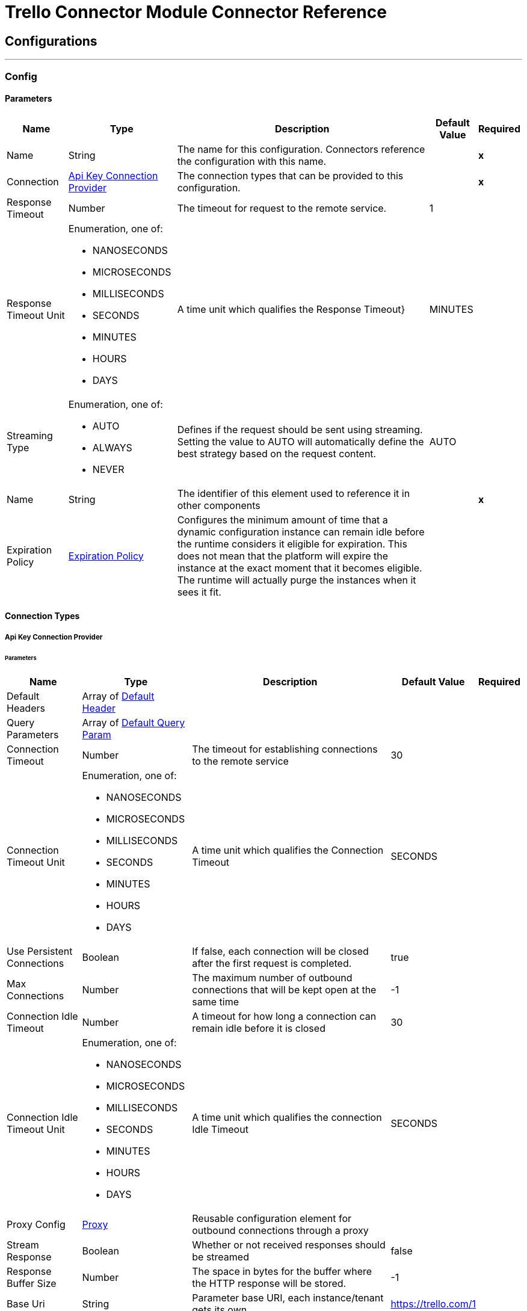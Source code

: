 

= Trello Connector Module Connector Reference



== Configurations
---
[[Config]]
=== Config


==== Parameters

[%header%autowidth.spread]
|===
| Name | Type | Description | Default Value | Required
|Name | String | The name for this configuration. Connectors reference the configuration with this name. | | *x*{nbsp}
| Connection a| <<Config_ApiKey, Api Key Connection Provider>>
 | The connection types that can be provided to this configuration. | | *x*{nbsp}
| Response Timeout a| Number |  The timeout for request to the remote service. |  1 | {nbsp}
| Response Timeout Unit a| Enumeration, one of:

** NANOSECONDS
** MICROSECONDS
** MILLISECONDS
** SECONDS
** MINUTES
** HOURS
** DAYS |  A time unit which qualifies the Response Timeout} |  MINUTES | {nbsp}
| Streaming Type a| Enumeration, one of:

** AUTO
** ALWAYS
** NEVER |  Defines if the request should be sent using streaming. Setting the value to AUTO will automatically define the best strategy based on the request content. |  AUTO | {nbsp}
| Name a| String |  The identifier of this element used to reference it in other components |  | *x*{nbsp}
| Expiration Policy a| <<ExpirationPolicy>> |  Configures the minimum amount of time that a dynamic configuration instance can remain idle before the runtime considers it eligible for expiration. This does not mean that the platform will expire the instance at the exact moment that it becomes eligible. The runtime will actually purge the instances when it sees it fit. |  | {nbsp}
|===

==== Connection Types
[[Config_ApiKey]]
===== Api Key Connection Provider


====== Parameters

[%header%autowidth.spread]
|===
| Name | Type | Description | Default Value | Required
| Default Headers a| Array of <<DefaultHeader>> |  |  | {nbsp}
| Query Parameters a| Array of <<DefaultQueryParam>> |  |  | {nbsp}
| Connection Timeout a| Number |  The timeout for establishing connections to the remote service |  30 | {nbsp}
| Connection Timeout Unit a| Enumeration, one of:

** NANOSECONDS
** MICROSECONDS
** MILLISECONDS
** SECONDS
** MINUTES
** HOURS
** DAYS |  A time unit which qualifies the Connection Timeout |  SECONDS | {nbsp}
| Use Persistent Connections a| Boolean |  If false, each connection will be closed after the first request is completed. |  true | {nbsp}
| Max Connections a| Number |  The maximum number of outbound connections that will be kept open at the same time |  -1 | {nbsp}
| Connection Idle Timeout a| Number |  A timeout for how long a connection can remain idle before it is closed |  30 | {nbsp}
| Connection Idle Timeout Unit a| Enumeration, one of:

** NANOSECONDS
** MICROSECONDS
** MILLISECONDS
** SECONDS
** MINUTES
** HOURS
** DAYS |  A time unit which qualifies the connection Idle Timeout |  SECONDS | {nbsp}
| Proxy Config a| <<Proxy>> |  Reusable configuration element for outbound connections through a proxy |  | {nbsp}
| Stream Response a| Boolean |  Whether or not received responses should be streamed |  false | {nbsp}
| Response Buffer Size a| Number |  The space in bytes for the buffer where the HTTP response will be stored. |  -1 | {nbsp}
| Base Uri a| String |  Parameter base URI, each instance/tenant gets its own |  https://trello.com/1 | {nbsp}
| key a| String |  key |  | {nbsp}
| token a| String |  token |  | {nbsp}
| TLS Configuration a| <<Tls>> |  |  | {nbsp}
| Reconnection a| <<Reconnection>> |  When the application is deployed, a connectivity test is performed on all connectors. If set to true, deployment will fail if the test doesn't pass after exhausting the associated reconnection strategy |  | {nbsp}
|===

==== Associated Operations
* <<CreateBoards>> {nbsp}
* <<CreateBoardsCalendarKeyGenerateByIdBoard>> {nbsp}
* <<CreateBoardsChecklistsByIdBoard>> {nbsp}
* <<CreateBoardsEmailKeyGenerateByIdBoard>> {nbsp}
* <<CreateBoardsLabelsByIdBoard>> {nbsp}
* <<CreateBoardsListsByIdBoard>> {nbsp}
* <<CreateBoardsMarkAsViewedByIdBoard>> {nbsp}
* <<CreateBoardsPowerUpsByIdBoard>> {nbsp}
* <<CreateCards>> {nbsp}
* <<CreateCardsActionsCommentsByIdCard>> {nbsp}
* <<CreateCardsAttachmentsByIdCard>> {nbsp}
* <<CreateCardsChecklistCheckItemByIdCardIdChecklist>> {nbsp}
* <<CreateCardsChecklistCheckItemConvertToCardByIdCardIdChecklistIdCheckItem>> {nbsp}
* <<CreateCardsChecklistsByIdCard>> {nbsp}
* <<CreateCardsIdLabelsByIdCard>> {nbsp}
* <<CreateCardsIdMembersByIdCard>> {nbsp}
* <<CreateCardsLabelsByIdCard>> {nbsp}
* <<CreateCardsMarkAssociatedNotificationsReadByIdCard>> {nbsp}
* <<CreateCardsMembersVotedByIdCard>> {nbsp}
* <<CreateCardsStickersByIdCard>> {nbsp}
* <<CreateChecklists>> {nbsp}
* <<CreateChecklistsCheckItemsByIdChecklist>> {nbsp}
* <<CreateLabels>> {nbsp}
* <<CreateLists>> {nbsp}
* <<CreateListsArchiveAllCardsByIdList>> {nbsp}
* <<CreateListsCardsByIdList>> {nbsp}
* <<CreateListsMoveAllCardsByIdList>> {nbsp}
* <<CreateMembersAvatarByIdMember>> {nbsp}
* <<CreateMembersBoardBackgroundsByIdMember>> {nbsp}
* <<CreateMembersBoardStarsByIdMember>> {nbsp}
* <<CreateMembersCustomBoardBackgroundsByIdMember>> {nbsp}
* <<CreateMembersCustomEmojiByIdMember>> {nbsp}
* <<CreateMembersCustomStickersByIdMember>> {nbsp}
* <<CreateMembersOneTimeMessagesDismissedByIdMember>> {nbsp}
* <<CreateMembersSavedSearchesByIdMember>> {nbsp}
* <<CreateNotificationsAllRead>> {nbsp}
* <<CreateOrganizations>> {nbsp}
* <<CreateOrganizationsLogoByIdOrg>> {nbsp}
* <<CreateSessions>> {nbsp}
* <<CreateTokensWebhooksByToken>> {nbsp}
* <<CreateWebhooks>> {nbsp}
* <<DeleteActionsByIdAction>> {nbsp}
* <<DeleteBoardsByIdBoard>> {nbsp}
* <<DeleteBoardsMembersByIdBoardIdMember>> {nbsp}
* <<DeleteBoardsPowerUpsByIdBoardPowerUp>> {nbsp}
* <<DeleteCardsActionsCommentsByIdCardIdAction>> {nbsp}
* <<DeleteCardsAttachmentsByIdCardIdAttachment>> {nbsp}
* <<DeleteCardsByIdCard>> {nbsp}
* <<DeleteCardsChecklistCheckItemByIdCardIdChecklistIdCheckItem>> {nbsp}
* <<DeleteCardsChecklistsByIdCardIdChecklist>> {nbsp}
* <<DeleteCardsIdLabelsByIdCardIdLabel>> {nbsp}
* <<DeleteCardsIdMembersByIdCardIdMember>> {nbsp}
* <<DeleteCardsLabelsByIdCardColor>> {nbsp}
* <<DeleteCardsMembersVotedByIdCardIdMember>> {nbsp}
* <<DeleteCardsStickersByIdCardIdSticker>> {nbsp}
* <<DeleteChecklistsByIdChecklist>> {nbsp}
* <<DeleteChecklistsCheckItemsByIdChecklistIdCheckItem>> {nbsp}
* <<DeleteLabelsByIdLabel>> {nbsp}
* <<DeleteMembersBoardBackgroundsByIdMemberIdBoardBackground>> {nbsp}
* <<DeleteMembersBoardStarsByIdMemberIdBoardStar>> {nbsp}
* <<DeleteMembersCustomBoardBackgroundsByIdMemberIdBoardBackground>> {nbsp}
* <<DeleteMembersCustomStickersByIdMemberIdCustomSticker>> {nbsp}
* <<DeleteMembersSavedSearchesByIdMemberIdSavedSearch>> {nbsp}
* <<DeleteOrganizationsByIdOrg>> {nbsp}
* <<DeleteOrganizationsLogoByIdOrg>> {nbsp}
* <<DeleteOrganizationsMembersAllByIdOrgIdMember>> {nbsp}
* <<DeleteOrganizationsMembersByIdOrgIdMember>> {nbsp}
* <<DeleteOrganizationsPrefsAssociatedDomainByIdOrg>> {nbsp}
* <<DeleteOrganizationsPrefsOrgInviteRestrictByIdOrg>> {nbsp}
* <<DeleteTokensByToken>> {nbsp}
* <<DeleteTokensWebhooksByTokenIdWebhook>> {nbsp}
* <<DeleteWebhooksByIdWebhook>> {nbsp}
* <<GetActionsBoardByIdAction>> {nbsp}
* <<GetActionsBoardByIdActionField>> {nbsp}
* <<GetActionsByIdAction>> {nbsp}
* <<GetActionsByIdActionField>> {nbsp}
* <<GetActionsCardByIdAction>> {nbsp}
* <<GetActionsCardByIdActionField>> {nbsp}
* <<GetActionsDisplayByIdAction>> {nbsp}
* <<GetActionsEntitiesByIdAction>> {nbsp}
* <<GetActionsListByIdAction>> {nbsp}
* <<GetActionsListByIdActionField>> {nbsp}
* <<GetActionsMemberByIdAction>> {nbsp}
* <<GetActionsMemberByIdActionField>> {nbsp}
* <<GetActionsMemberCreatorByIdAction>> {nbsp}
* <<GetActionsMemberCreatorByIdActionField>> {nbsp}
* <<GetActionsOrganizationByIdAction>> {nbsp}
* <<GetActionsOrganizationByIdActionField>> {nbsp}
* <<GetBatch>> {nbsp}
* <<GetBoardsActionsByIdBoard>> {nbsp}
* <<GetBoardsBoardStarsByIdBoard>> {nbsp}
* <<GetBoardsByIdBoard>> {nbsp}
* <<GetBoardsByIdBoardField>> {nbsp}
* <<GetBoardsCardsByIdBoard>> {nbsp}
* <<GetBoardsCardsByIdBoardFilter>> {nbsp}
* <<GetBoardsCardsByIdBoardIdCard>> {nbsp}
* <<GetBoardsChecklistsByIdBoard>> {nbsp}
* <<GetBoardsDeltasByIdBoard>> {nbsp}
* <<GetBoardsLabelsByIdBoard>> {nbsp}
* <<GetBoardsLabelsByIdBoardIdLabel>> {nbsp}
* <<GetBoardsListsByIdBoard>> {nbsp}
* <<GetBoardsListsByIdBoardFilter>> {nbsp}
* <<GetBoardsMembersByIdBoard>> {nbsp}
* <<GetBoardsMembersByIdBoardFilter>> {nbsp}
* <<GetBoardsMembersCardsByIdBoardIdMember>> {nbsp}
* <<GetBoardsMembersInvitedByIdBoard>> {nbsp}
* <<GetBoardsMembersInvitedByIdBoardField>> {nbsp}
* <<GetBoardsMembershipsByIdBoard>> {nbsp}
* <<GetBoardsMembershipsByIdBoardIdMembership>> {nbsp}
* <<GetBoardsMyPrefsByIdBoard>> {nbsp}
* <<GetBoardsOrganizationByIdBoard>> {nbsp}
* <<GetBoardsOrganizationByIdBoardField>> {nbsp}
* <<GetCardsActionsByIdCard>> {nbsp}
* <<GetCardsAttachmentsByIdCard>> {nbsp}
* <<GetCardsAttachmentsByIdCardIdAttachment>> {nbsp}
* <<GetCardsBoardByIdCard>> {nbsp}
* <<GetCardsBoardByIdCardField>> {nbsp}
* <<GetCardsByIdCard>> {nbsp}
* <<GetCardsByIdCardField>> {nbsp}
* <<GetCardsCheckItemStatesByIdCard>> {nbsp}
* <<GetCardsChecklistsByIdCard>> {nbsp}
* <<GetCardsListByIdCard>> {nbsp}
* <<GetCardsListByIdCardField>> {nbsp}
* <<GetCardsMembersByIdCard>> {nbsp}
* <<GetCardsMembersVotedByIdCard>> {nbsp}
* <<GetCardsStickersByIdCard>> {nbsp}
* <<GetCardsStickersByIdCardIdSticker>> {nbsp}
* <<GetChecklistsBoardByIdChecklist>> {nbsp}
* <<GetChecklistsBoardByIdChecklistField>> {nbsp}
* <<GetChecklistsByIdChecklist>> {nbsp}
* <<GetChecklistsByIdChecklistField>> {nbsp}
* <<GetChecklistsCardsByIdChecklist>> {nbsp}
* <<GetChecklistsCardsByIdChecklistFilter>> {nbsp}
* <<GetChecklistsCheckItemsByIdChecklist>> {nbsp}
* <<GetChecklistsCheckItemsByIdChecklistIdCheckItem>> {nbsp}
* <<GetLabelsBoardByIdLabel>> {nbsp}
* <<GetLabelsBoardByIdLabelField>> {nbsp}
* <<GetLabelsByIdLabel>> {nbsp}
* <<GetListsActionsByIdList>> {nbsp}
* <<GetListsBoardByIdList>> {nbsp}
* <<GetListsBoardByIdListField>> {nbsp}
* <<GetListsByIdList>> {nbsp}
* <<GetListsByIdListField>> {nbsp}
* <<GetListsCardsByIdList>> {nbsp}
* <<GetListsCardsByIdListFilter>> {nbsp}
* <<GetMembersActionsByIdMember>> {nbsp}
* <<GetMembersBoardBackgroundsByIdMember>> {nbsp}
* <<GetMembersBoardBackgroundsByIdMemberIdBoardBackground>> {nbsp}
* <<GetMembersBoardStarsByIdMember>> {nbsp}
* <<GetMembersBoardStarsByIdMemberIdBoardStar>> {nbsp}
* <<GetMembersBoardsByIdMember>> {nbsp}
* <<GetMembersBoardsByIdMemberFilter>> {nbsp}
* <<GetMembersBoardsInvitedByIdMember>> {nbsp}
* <<GetMembersBoardsInvitedByIdMemberField>> {nbsp}
* <<GetMembersByIdMember>> {nbsp}
* <<GetMembersByIdMemberField>> {nbsp}
* <<GetMembersCardsByIdMember>> {nbsp}
* <<GetMembersCardsByIdMemberFilter>> {nbsp}
* <<GetMembersCustomBoardBackgroundsByIdMember>> {nbsp}
* <<GetMembersCustomBoardBackgroundsByIdMemberIdBoardBackground>> {nbsp}
* <<GetMembersCustomEmojiByIdMember>> {nbsp}
* <<GetMembersCustomEmojiByIdMemberIdCustomEmoji>> {nbsp}
* <<GetMembersCustomStickersByIdMember>> {nbsp}
* <<GetMembersCustomStickersByIdMemberIdCustomSticker>> {nbsp}
* <<GetMembersDeltasByIdMember>> {nbsp}
* <<GetMembersNotificationsByIdMember>> {nbsp}
* <<GetMembersNotificationsByIdMemberFilter>> {nbsp}
* <<GetMembersOrganizationsByIdMember>> {nbsp}
* <<GetMembersOrganizationsByIdMemberFilter>> {nbsp}
* <<GetMembersOrganizationsInvitedByIdMember>> {nbsp}
* <<GetMembersOrganizationsInvitedByIdMemberField>> {nbsp}
* <<GetMembersSavedSearchesByIdMember>> {nbsp}
* <<GetMembersSavedSearchesByIdMemberIdSavedSearch>> {nbsp}
* <<GetMembersTokensByIdMember>> {nbsp}
* <<GetNotificationsBoardByIdNotification>> {nbsp}
* <<GetNotificationsBoardByIdNotificationField>> {nbsp}
* <<GetNotificationsByIdNotification>> {nbsp}
* <<GetNotificationsByIdNotificationField>> {nbsp}
* <<GetNotificationsCardByIdNotification>> {nbsp}
* <<GetNotificationsCardByIdNotificationField>> {nbsp}
* <<GetNotificationsDisplayByIdNotification>> {nbsp}
* <<GetNotificationsEntitiesByIdNotification>> {nbsp}
* <<GetNotificationsListByIdNotification>> {nbsp}
* <<GetNotificationsListByIdNotificationField>> {nbsp}
* <<GetNotificationsMemberByIdNotification>> {nbsp}
* <<GetNotificationsMemberByIdNotificationField>> {nbsp}
* <<GetNotificationsMemberCreatorByIdNotification>> {nbsp}
* <<GetNotificationsMemberCreatorByIdNotificationField>> {nbsp}
* <<GetNotificationsOrganizationByIdNotification>> {nbsp}
* <<GetNotificationsOrganizationByIdNotificationField>> {nbsp}
* <<GetOrganizationsActionsByIdOrg>> {nbsp}
* <<GetOrganizationsBoardsByIdOrg>> {nbsp}
* <<GetOrganizationsBoardsByIdOrgFilter>> {nbsp}
* <<GetOrganizationsByIdOrg>> {nbsp}
* <<GetOrganizationsByIdOrgField>> {nbsp}
* <<GetOrganizationsDeltasByIdOrg>> {nbsp}
* <<GetOrganizationsMembersByIdOrg>> {nbsp}
* <<GetOrganizationsMembersByIdOrgFilter>> {nbsp}
* <<GetOrganizationsMembersCardsByIdOrgIdMember>> {nbsp}
* <<GetOrganizationsMembersInvitedByIdOrg>> {nbsp}
* <<GetOrganizationsMembersInvitedByIdOrgField>> {nbsp}
* <<GetOrganizationsMembershipsByIdOrg>> {nbsp}
* <<GetOrganizationsMembershipsByIdOrgIdMembership>> {nbsp}
* <<GetSearch>> {nbsp}
* <<GetSearchMembers>> {nbsp}
* <<GetSessionsSocket>> {nbsp}
* <<GetTokensByToken>> {nbsp}
* <<GetTokensByTokenField>> {nbsp}
* <<GetTokensMemberByToken>> {nbsp}
* <<GetTokensMemberByTokenField>> {nbsp}
* <<GetTokensWebhooksByToken>> {nbsp}
* <<GetTokensWebhooksByTokenIdWebhook>> {nbsp}
* <<GetTypesById>> {nbsp}
* <<GetWebhooksByIdWebhook>> {nbsp}
* <<GetWebhooksByIdWebhookField>> {nbsp}
* <<UpdateActionsByIdAction>> {nbsp}
* <<UpdateActionsTextByIdAction>> {nbsp}
* <<UpdateBoardsByIdBoard>> {nbsp}
* <<UpdateBoardsClosedByIdBoard>> {nbsp}
* <<UpdateBoardsDescByIdBoard>> {nbsp}
* <<UpdateBoardsIdOrganizationByIdBoard>> {nbsp}
* <<UpdateBoardsLabelNamesBlueByIdBoard>> {nbsp}
* <<UpdateBoardsLabelNamesGreenByIdBoard>> {nbsp}
* <<UpdateBoardsLabelNamesOrangeByIdBoard>> {nbsp}
* <<UpdateBoardsLabelNamesPurpleByIdBoard>> {nbsp}
* <<UpdateBoardsLabelNamesRedByIdBoard>> {nbsp}
* <<UpdateBoardsLabelNamesYellowByIdBoard>> {nbsp}
* <<UpdateBoardsMembersByIdBoard>> {nbsp}
* <<UpdateBoardsMembersByIdBoardIdMember>> {nbsp}
* <<UpdateBoardsMembershipsByIdBoardIdMembership>> {nbsp}
* <<UpdateBoardsMyPrefsEmailPositionByIdBoard>> {nbsp}
* <<UpdateBoardsMyPrefsIdEmailListByIdBoard>> {nbsp}
* <<UpdateBoardsMyPrefsShowListGuideByIdBoard>> {nbsp}
* <<UpdateBoardsMyPrefsShowSidebarActivityByIdBoard>> {nbsp}
* <<UpdateBoardsMyPrefsShowSidebarBoardActionsByIdBoard>> {nbsp}
* <<UpdateBoardsMyPrefsShowSidebarByIdBoard>> {nbsp}
* <<UpdateBoardsMyPrefsShowSidebarMembersByIdBoard>> {nbsp}
* <<UpdateBoardsNameByIdBoard>> {nbsp}
* <<UpdateBoardsPrefsBackgroundByIdBoard>> {nbsp}
* <<UpdateBoardsPrefsCalendarFeedEnabledByIdBoard>> {nbsp}
* <<UpdateBoardsPrefsCardAgingByIdBoard>> {nbsp}
* <<UpdateBoardsPrefsCardCoversByIdBoard>> {nbsp}
* <<UpdateBoardsPrefsCommentsByIdBoard>> {nbsp}
* <<UpdateBoardsPrefsInvitationsByIdBoard>> {nbsp}
* <<UpdateBoardsPrefsPermissionLevelByIdBoard>> {nbsp}
* <<UpdateBoardsPrefsSelfJoinByIdBoard>> {nbsp}
* <<UpdateBoardsPrefsVotingByIdBoard>> {nbsp}
* <<UpdateBoardsSubscribedByIdBoard>> {nbsp}
* <<UpdateCardsActionsCommentsByIdCardIdAction>> {nbsp}
* <<UpdateCardsByIdCard>> {nbsp}
* <<UpdateCardsChecklistCheckItemByIdCardIdChecklistCurrentIdCheckItem>> {nbsp}
* <<UpdateCardsChecklistCheckItemNameByIdCardIdChecklistIdCheckItem>> {nbsp}
* <<UpdateCardsChecklistCheckItemPosByIdCardIdChecklistIdCheckItem>> {nbsp}
* <<UpdateCardsChecklistCheckItemStateByIdCardIdChecklistIdCheckItem>> {nbsp}
* <<UpdateCardsClosedByIdCard>> {nbsp}
* <<UpdateCardsDescByIdCard>> {nbsp}
* <<UpdateCardsDueByIdCard>> {nbsp}
* <<UpdateCardsIdAttachmentCoverByIdCard>> {nbsp}
* <<UpdateCardsIdBoardByIdCard>> {nbsp}
* <<UpdateCardsIdListByIdCard>> {nbsp}
* <<UpdateCardsIdMembersByIdCard>> {nbsp}
* <<UpdateCardsLabelsByIdCard>> {nbsp}
* <<UpdateCardsNameByIdCard>> {nbsp}
* <<UpdateCardsPosByIdCard>> {nbsp}
* <<UpdateCardsStickersByIdCardIdSticker>> {nbsp}
* <<UpdateCardsSubscribedByIdCard>> {nbsp}
* <<UpdateChecklistsByIdChecklist>> {nbsp}
* <<UpdateChecklistsIdCardByIdChecklist>> {nbsp}
* <<UpdateChecklistsNameByIdChecklist>> {nbsp}
* <<UpdateChecklistsPosByIdChecklist>> {nbsp}
* <<UpdateLabelsByIdLabel>> {nbsp}
* <<UpdateLabelsColorByIdLabel>> {nbsp}
* <<UpdateLabelsNameByIdLabel>> {nbsp}
* <<UpdateListsByIdList>> {nbsp}
* <<UpdateListsClosedByIdList>> {nbsp}
* <<UpdateListsIdBoardByIdList>> {nbsp}
* <<UpdateListsNameByIdList>> {nbsp}
* <<UpdateListsPosByIdList>> {nbsp}
* <<UpdateListsSubscribedByIdList>> {nbsp}
* <<UpdateMembersAvatarSourceByIdMember>> {nbsp}
* <<UpdateMembersBioByIdMember>> {nbsp}
* <<UpdateMembersBoardBackgroundsByIdMemberIdBoardBackground>> {nbsp}
* <<UpdateMembersBoardStarsByIdMemberIdBoardStar>> {nbsp}
* <<UpdateMembersBoardStarsIdBoardByIdMemberIdBoardStar>> {nbsp}
* <<UpdateMembersBoardStarsPosByIdMemberIdBoardStar>> {nbsp}
* <<UpdateMembersByIdMember>> {nbsp}
* <<UpdateMembersCustomBoardBackgroundsByIdMemberIdBoardBackground>> {nbsp}
* <<UpdateMembersFullNameByIdMember>> {nbsp}
* <<UpdateMembersInitialsByIdMember>> {nbsp}
* <<UpdateMembersPrefsColorBlindByIdMember>> {nbsp}
* <<UpdateMembersPrefsLocaleByIdMember>> {nbsp}
* <<UpdateMembersPrefsMinutesBetweenSummariesByIdMember>> {nbsp}
* <<UpdateMembersSavedSearchesByIdMemberIdSavedSearch>> {nbsp}
* <<UpdateMembersSavedSearchesNameByIdMemberIdSavedSearch>> {nbsp}
* <<UpdateMembersSavedSearchesPosByIdMemberIdSavedSearch>> {nbsp}
* <<UpdateMembersSavedSearchesQueryByIdMemberIdSavedSearch>> {nbsp}
* <<UpdateMembersUsernameByIdMember>> {nbsp}
* <<UpdateNotificationsByIdNotification>> {nbsp}
* <<UpdateNotificationsUnreadByIdNotification>> {nbsp}
* <<UpdateOrganizationsByIdOrg>> {nbsp}
* <<UpdateOrganizationsDescByIdOrg>> {nbsp}
* <<UpdateOrganizationsDisplayNameByIdOrg>> {nbsp}
* <<UpdateOrganizationsMembersByIdOrg>> {nbsp}
* <<UpdateOrganizationsMembersByIdOrgIdMember>> {nbsp}
* <<UpdateOrganizationsMembersDeactivatedByIdOrgIdMember>> {nbsp}
* <<UpdateOrganizationsMembershipsByIdOrgIdMembership>> {nbsp}
* <<UpdateOrganizationsNameByIdOrg>> {nbsp}
* <<UpdateOrganizationsPrefsAssociatedDomainByIdOrg>> {nbsp}
* <<UpdateOrganizationsPrefsBoardVisibilityRestrictOrgByIdOrg>> {nbsp}
* <<UpdateOrganizationsPrefsBoardVisibilityRestrictPrivateByIdOrg>> {nbsp}
* <<UpdateOrganizationsPrefsBoardVisibilityRestrictPublicByIdOrg>> {nbsp}
* <<UpdateOrganizationsPrefsExternalMembersDisabledByIdOrg>> {nbsp}
* <<UpdateOrganizationsPrefsGoogleAppsVersionByIdOrg>> {nbsp}
* <<UpdateOrganizationsPrefsOrgInviteRestrictByIdOrg>> {nbsp}
* <<UpdateOrganizationsPrefsPermissionLevelByIdOrg>> {nbsp}
* <<UpdateOrganizationsWebsiteByIdOrg>> {nbsp}
* <<UpdateSessionsByIdSession>> {nbsp}
* <<UpdateSessionsStatusByIdSession>> {nbsp}
* <<UpdateTokensWebhooksByToken>> {nbsp}
* <<UpdateWebhooks>> {nbsp}
* <<UpdateWebhooksActiveByIdWebhook>> {nbsp}
* <<UpdateWebhooksByIdWebhook>> {nbsp}
* <<UpdateWebhooksCallbackUrlByIdWebhook>> {nbsp}
* <<UpdateWebhooksDescriptionByIdWebhook>> {nbsp}
* <<UpdateWebhooksIdModelByIdWebhook>> {nbsp}

==== Associated Sources
* <<OnNewCardTrigger>> {nbsp}
* <<OnUpdatedCardTrigger>> {nbsp}


== Operations

[[CreateBoards]]
== Add Boards
`<trello:create-boards>`


Add Boards This operation makes an HTTP POST request to the /boards endpoint


=== Parameters

[%header%autowidth.spread]
|===
| Name | Type | Description | Default Value | Required
| Configuration | String | The name of the configuration to use. | | *x*{nbsp}
| Content a| Any |  the content to use |  #[payload] | {nbsp}
| Config Ref a| ConfigurationProvider |  The name of the configuration to be used to execute this component |  | {nbsp}
| Streaming Strategy a| * <<RepeatableInMemoryStream>>
* <<RepeatableFileStoreStream>>
* non-repeatable-stream |  Configure if repeatable streams should be used and their behaviour |  | {nbsp}
| Custom Query Parameters a| Object |  |  | {nbsp}
| Custom Headers a| Object |  |  | {nbsp}
| Response Timeout a| Number |  The timeout for request to the remote service. |  | {nbsp}
| Response Timeout Unit a| Enumeration, one of:

** NANOSECONDS
** MICROSECONDS
** MILLISECONDS
** SECONDS
** MINUTES
** HOURS
** DAYS |  A time unit which qualifies the Response Timeout} |  | {nbsp}
| Streaming Type a| Enumeration, one of:

** AUTO
** ALWAYS
** NEVER |  Defines if the request should be sent using streaming. Setting the value to AUTO will automatically define the best strategy based on the request content. |  | {nbsp}
| Target Variable a| String |  The name of a variable on which the operation's output will be placed |  | {nbsp}
| Target Value a| String |  An expression that will be evaluated against the operation's output and the outcome of that expression will be stored in the target variable |  #[payload] | {nbsp}
| Reconnection Strategy a| * <<Reconnect>>
* <<ReconnectForever>> |  A retry strategy in case of connectivity errors |  | {nbsp}
|===

=== Output

[%autowidth.spread]
|===
| *Type* a| Any
| *Attributes Type* a| <<HttpResponseAttributes>>
|===

=== For Configurations

* <<Config>> {nbsp}

=== Throws

* TRELLO:BAD_REQUEST {nbsp}
* TRELLO:CLIENT_ERROR {nbsp}
* TRELLO:CONNECTIVITY {nbsp}
* TRELLO:INTERNAL_SERVER_ERROR {nbsp}
* TRELLO:NOT_ACCEPTABLE {nbsp}
* TRELLO:NOT_FOUND {nbsp}
* TRELLO:RETRY_EXHAUSTED {nbsp}
* TRELLO:SERVER_ERROR {nbsp}
* TRELLO:SERVICE_UNAVAILABLE {nbsp}
* TRELLO:TIMEOUT {nbsp}
* TRELLO:TOO_MANY_REQUESTS {nbsp}
* TRELLO:UNAUTHORIZED {nbsp}
* TRELLO:UNSUPPORTED_MEDIA_TYPE {nbsp}


[[CreateBoardsCalendarKeyGenerateByIdBoard]]
== Add Boards Calendar Key Generate By Id Board
`<trello:create-boards-calendar-key-generate-by-id-board>`


Add Boards Calendar Key Generate By Id Board This operation makes an HTTP POST request to the /boards/{idBoard}/calendarKey/generate endpoint


=== Parameters

[%header%autowidth.spread]
|===
| Name | Type | Description | Default Value | Required
| Configuration | String | The name of the configuration to use. | | *x*{nbsp}
| Id Board a| String |  board_id |  | *x*{nbsp}
| Config Ref a| ConfigurationProvider |  The name of the configuration to be used to execute this component |  | {nbsp}
| Streaming Strategy a| * <<RepeatableInMemoryStream>>
* <<RepeatableFileStoreStream>>
* non-repeatable-stream |  Configure if repeatable streams should be used and their behaviour |  | {nbsp}
| Custom Query Parameters a| Object |  |  #[null] | {nbsp}
| Custom Headers a| Object |  |  | {nbsp}
| Response Timeout a| Number |  The timeout for request to the remote service. |  | {nbsp}
| Response Timeout Unit a| Enumeration, one of:

** NANOSECONDS
** MICROSECONDS
** MILLISECONDS
** SECONDS
** MINUTES
** HOURS
** DAYS |  A time unit which qualifies the Response Timeout} |  | {nbsp}
| Streaming Type a| Enumeration, one of:

** AUTO
** ALWAYS
** NEVER |  Defines if the request should be sent using streaming. Setting the value to AUTO will automatically define the best strategy based on the request content. |  | {nbsp}
| Target Variable a| String |  The name of a variable on which the operation's output will be placed |  | {nbsp}
| Target Value a| String |  An expression that will be evaluated against the operation's output and the outcome of that expression will be stored in the target variable |  #[payload] | {nbsp}
| Reconnection Strategy a| * <<Reconnect>>
* <<ReconnectForever>> |  A retry strategy in case of connectivity errors |  | {nbsp}
|===

=== Output

[%autowidth.spread]
|===
| *Type* a| Any
| *Attributes Type* a| <<HttpResponseAttributes>>
|===

=== For Configurations

* <<Config>> {nbsp}

=== Throws

* TRELLO:BAD_REQUEST {nbsp}
* TRELLO:CLIENT_ERROR {nbsp}
* TRELLO:CONNECTIVITY {nbsp}
* TRELLO:INTERNAL_SERVER_ERROR {nbsp}
* TRELLO:NOT_ACCEPTABLE {nbsp}
* TRELLO:NOT_FOUND {nbsp}
* TRELLO:RETRY_EXHAUSTED {nbsp}
* TRELLO:SERVER_ERROR {nbsp}
* TRELLO:SERVICE_UNAVAILABLE {nbsp}
* TRELLO:TIMEOUT {nbsp}
* TRELLO:TOO_MANY_REQUESTS {nbsp}
* TRELLO:UNAUTHORIZED {nbsp}
* TRELLO:UNSUPPORTED_MEDIA_TYPE {nbsp}


[[CreateBoardsChecklistsByIdBoard]]
== Add Boards Checklists By Id Board
`<trello:create-boards-checklists-by-id-board>`


Add Boards Checklists By Id Board This operation makes an HTTP POST request to the /boards/{idBoard}/checklists endpoint


=== Parameters

[%header%autowidth.spread]
|===
| Name | Type | Description | Default Value | Required
| Configuration | String | The name of the configuration to use. | | *x*{nbsp}
| Id Board a| String |  board_id |  | *x*{nbsp}
| Content a| Any |  the content to use |  #[payload] | {nbsp}
| Config Ref a| ConfigurationProvider |  The name of the configuration to be used to execute this component |  | {nbsp}
| Streaming Strategy a| * <<RepeatableInMemoryStream>>
* <<RepeatableFileStoreStream>>
* non-repeatable-stream |  Configure if repeatable streams should be used and their behaviour |  | {nbsp}
| Custom Query Parameters a| Object |  |  | {nbsp}
| Custom Headers a| Object |  |  | {nbsp}
| Response Timeout a| Number |  The timeout for request to the remote service. |  | {nbsp}
| Response Timeout Unit a| Enumeration, one of:

** NANOSECONDS
** MICROSECONDS
** MILLISECONDS
** SECONDS
** MINUTES
** HOURS
** DAYS |  A time unit which qualifies the Response Timeout} |  | {nbsp}
| Streaming Type a| Enumeration, one of:

** AUTO
** ALWAYS
** NEVER |  Defines if the request should be sent using streaming. Setting the value to AUTO will automatically define the best strategy based on the request content. |  | {nbsp}
| Target Variable a| String |  The name of a variable on which the operation's output will be placed |  | {nbsp}
| Target Value a| String |  An expression that will be evaluated against the operation's output and the outcome of that expression will be stored in the target variable |  #[payload] | {nbsp}
| Reconnection Strategy a| * <<Reconnect>>
* <<ReconnectForever>> |  A retry strategy in case of connectivity errors |  | {nbsp}
|===

=== Output

[%autowidth.spread]
|===
| *Type* a| Any
| *Attributes Type* a| <<HttpResponseAttributes>>
|===

=== For Configurations

* <<Config>> {nbsp}

=== Throws

* TRELLO:BAD_REQUEST {nbsp}
* TRELLO:CLIENT_ERROR {nbsp}
* TRELLO:CONNECTIVITY {nbsp}
* TRELLO:INTERNAL_SERVER_ERROR {nbsp}
* TRELLO:NOT_ACCEPTABLE {nbsp}
* TRELLO:NOT_FOUND {nbsp}
* TRELLO:RETRY_EXHAUSTED {nbsp}
* TRELLO:SERVER_ERROR {nbsp}
* TRELLO:SERVICE_UNAVAILABLE {nbsp}
* TRELLO:TIMEOUT {nbsp}
* TRELLO:TOO_MANY_REQUESTS {nbsp}
* TRELLO:UNAUTHORIZED {nbsp}
* TRELLO:UNSUPPORTED_MEDIA_TYPE {nbsp}


[[CreateBoardsEmailKeyGenerateByIdBoard]]
== Add Boards Email Key Generate By Id Board
`<trello:create-boards-email-key-generate-by-id-board>`


Add Boards Email Key Generate By Id Board This operation makes an HTTP POST request to the /boards/{idBoard}/emailKey/generate endpoint


=== Parameters

[%header%autowidth.spread]
|===
| Name | Type | Description | Default Value | Required
| Configuration | String | The name of the configuration to use. | | *x*{nbsp}
| Id Board a| String |  board_id |  | *x*{nbsp}
| Config Ref a| ConfigurationProvider |  The name of the configuration to be used to execute this component |  | {nbsp}
| Streaming Strategy a| * <<RepeatableInMemoryStream>>
* <<RepeatableFileStoreStream>>
* non-repeatable-stream |  Configure if repeatable streams should be used and their behaviour |  | {nbsp}
| Custom Query Parameters a| Object |  |  #[null] | {nbsp}
| Custom Headers a| Object |  |  | {nbsp}
| Response Timeout a| Number |  The timeout for request to the remote service. |  | {nbsp}
| Response Timeout Unit a| Enumeration, one of:

** NANOSECONDS
** MICROSECONDS
** MILLISECONDS
** SECONDS
** MINUTES
** HOURS
** DAYS |  A time unit which qualifies the Response Timeout} |  | {nbsp}
| Streaming Type a| Enumeration, one of:

** AUTO
** ALWAYS
** NEVER |  Defines if the request should be sent using streaming. Setting the value to AUTO will automatically define the best strategy based on the request content. |  | {nbsp}
| Target Variable a| String |  The name of a variable on which the operation's output will be placed |  | {nbsp}
| Target Value a| String |  An expression that will be evaluated against the operation's output and the outcome of that expression will be stored in the target variable |  #[payload] | {nbsp}
| Reconnection Strategy a| * <<Reconnect>>
* <<ReconnectForever>> |  A retry strategy in case of connectivity errors |  | {nbsp}
|===

=== Output

[%autowidth.spread]
|===
| *Type* a| Any
| *Attributes Type* a| <<HttpResponseAttributes>>
|===

=== For Configurations

* <<Config>> {nbsp}

=== Throws

* TRELLO:BAD_REQUEST {nbsp}
* TRELLO:CLIENT_ERROR {nbsp}
* TRELLO:CONNECTIVITY {nbsp}
* TRELLO:INTERNAL_SERVER_ERROR {nbsp}
* TRELLO:NOT_ACCEPTABLE {nbsp}
* TRELLO:NOT_FOUND {nbsp}
* TRELLO:RETRY_EXHAUSTED {nbsp}
* TRELLO:SERVER_ERROR {nbsp}
* TRELLO:SERVICE_UNAVAILABLE {nbsp}
* TRELLO:TIMEOUT {nbsp}
* TRELLO:TOO_MANY_REQUESTS {nbsp}
* TRELLO:UNAUTHORIZED {nbsp}
* TRELLO:UNSUPPORTED_MEDIA_TYPE {nbsp}


[[CreateBoardsLabelsByIdBoard]]
== Add Boards Labels By Id Board
`<trello:create-boards-labels-by-id-board>`


Add Boards Labels By Id Board This operation makes an HTTP POST request to the /boards/{idBoard}/labels endpoint


=== Parameters

[%header%autowidth.spread]
|===
| Name | Type | Description | Default Value | Required
| Configuration | String | The name of the configuration to use. | | *x*{nbsp}
| Id Board a| String |  board_id |  | *x*{nbsp}
| Content a| Any |  the content to use |  #[payload] | {nbsp}
| Config Ref a| ConfigurationProvider |  The name of the configuration to be used to execute this component |  | {nbsp}
| Streaming Strategy a| * <<RepeatableInMemoryStream>>
* <<RepeatableFileStoreStream>>
* non-repeatable-stream |  Configure if repeatable streams should be used and their behaviour |  | {nbsp}
| Custom Query Parameters a| Object |  |  | {nbsp}
| Custom Headers a| Object |  |  | {nbsp}
| Response Timeout a| Number |  The timeout for request to the remote service. |  | {nbsp}
| Response Timeout Unit a| Enumeration, one of:

** NANOSECONDS
** MICROSECONDS
** MILLISECONDS
** SECONDS
** MINUTES
** HOURS
** DAYS |  A time unit which qualifies the Response Timeout} |  | {nbsp}
| Streaming Type a| Enumeration, one of:

** AUTO
** ALWAYS
** NEVER |  Defines if the request should be sent using streaming. Setting the value to AUTO will automatically define the best strategy based on the request content. |  | {nbsp}
| Target Variable a| String |  The name of a variable on which the operation's output will be placed |  | {nbsp}
| Target Value a| String |  An expression that will be evaluated against the operation's output and the outcome of that expression will be stored in the target variable |  #[payload] | {nbsp}
| Reconnection Strategy a| * <<Reconnect>>
* <<ReconnectForever>> |  A retry strategy in case of connectivity errors |  | {nbsp}
|===

=== Output

[%autowidth.spread]
|===
| *Type* a| Any
| *Attributes Type* a| <<HttpResponseAttributes>>
|===

=== For Configurations

* <<Config>> {nbsp}

=== Throws

* TRELLO:BAD_REQUEST {nbsp}
* TRELLO:CLIENT_ERROR {nbsp}
* TRELLO:CONNECTIVITY {nbsp}
* TRELLO:INTERNAL_SERVER_ERROR {nbsp}
* TRELLO:NOT_ACCEPTABLE {nbsp}
* TRELLO:NOT_FOUND {nbsp}
* TRELLO:RETRY_EXHAUSTED {nbsp}
* TRELLO:SERVER_ERROR {nbsp}
* TRELLO:SERVICE_UNAVAILABLE {nbsp}
* TRELLO:TIMEOUT {nbsp}
* TRELLO:TOO_MANY_REQUESTS {nbsp}
* TRELLO:UNAUTHORIZED {nbsp}
* TRELLO:UNSUPPORTED_MEDIA_TYPE {nbsp}


[[CreateBoardsListsByIdBoard]]
== Add Boards Lists By Id Board
`<trello:create-boards-lists-by-id-board>`


Add Boards Lists By Id Board This operation makes an HTTP POST request to the /boards/{idBoard}/lists endpoint


=== Parameters

[%header%autowidth.spread]
|===
| Name | Type | Description | Default Value | Required
| Configuration | String | The name of the configuration to use. | | *x*{nbsp}
| Id Board a| String |  board_id |  | *x*{nbsp}
| Content a| Any |  the content to use |  #[payload] | {nbsp}
| Config Ref a| ConfigurationProvider |  The name of the configuration to be used to execute this component |  | {nbsp}
| Streaming Strategy a| * <<RepeatableInMemoryStream>>
* <<RepeatableFileStoreStream>>
* non-repeatable-stream |  Configure if repeatable streams should be used and their behaviour |  | {nbsp}
| Custom Query Parameters a| Object |  |  | {nbsp}
| Custom Headers a| Object |  |  | {nbsp}
| Response Timeout a| Number |  The timeout for request to the remote service. |  | {nbsp}
| Response Timeout Unit a| Enumeration, one of:

** NANOSECONDS
** MICROSECONDS
** MILLISECONDS
** SECONDS
** MINUTES
** HOURS
** DAYS |  A time unit which qualifies the Response Timeout} |  | {nbsp}
| Streaming Type a| Enumeration, one of:

** AUTO
** ALWAYS
** NEVER |  Defines if the request should be sent using streaming. Setting the value to AUTO will automatically define the best strategy based on the request content. |  | {nbsp}
| Target Variable a| String |  The name of a variable on which the operation's output will be placed |  | {nbsp}
| Target Value a| String |  An expression that will be evaluated against the operation's output and the outcome of that expression will be stored in the target variable |  #[payload] | {nbsp}
| Reconnection Strategy a| * <<Reconnect>>
* <<ReconnectForever>> |  A retry strategy in case of connectivity errors |  | {nbsp}
|===

=== Output

[%autowidth.spread]
|===
| *Type* a| Any
| *Attributes Type* a| <<HttpResponseAttributes>>
|===

=== For Configurations

* <<Config>> {nbsp}

=== Throws

* TRELLO:BAD_REQUEST {nbsp}
* TRELLO:CLIENT_ERROR {nbsp}
* TRELLO:CONNECTIVITY {nbsp}
* TRELLO:INTERNAL_SERVER_ERROR {nbsp}
* TRELLO:NOT_ACCEPTABLE {nbsp}
* TRELLO:NOT_FOUND {nbsp}
* TRELLO:RETRY_EXHAUSTED {nbsp}
* TRELLO:SERVER_ERROR {nbsp}
* TRELLO:SERVICE_UNAVAILABLE {nbsp}
* TRELLO:TIMEOUT {nbsp}
* TRELLO:TOO_MANY_REQUESTS {nbsp}
* TRELLO:UNAUTHORIZED {nbsp}
* TRELLO:UNSUPPORTED_MEDIA_TYPE {nbsp}


[[CreateBoardsMarkAsViewedByIdBoard]]
== Add Boards Mark As Viewed By Id Board
`<trello:create-boards-mark-as-viewed-by-id-board>`


Add Boards Mark As Viewed By Id Board This operation makes an HTTP POST request to the /boards/{idBoard}/markAsViewed endpoint


=== Parameters

[%header%autowidth.spread]
|===
| Name | Type | Description | Default Value | Required
| Configuration | String | The name of the configuration to use. | | *x*{nbsp}
| Id Board a| String |  board_id |  | *x*{nbsp}
| Config Ref a| ConfigurationProvider |  The name of the configuration to be used to execute this component |  | {nbsp}
| Streaming Strategy a| * <<RepeatableInMemoryStream>>
* <<RepeatableFileStoreStream>>
* non-repeatable-stream |  Configure if repeatable streams should be used and their behaviour |  | {nbsp}
| Custom Query Parameters a| Object |  |  #[null] | {nbsp}
| Custom Headers a| Object |  |  | {nbsp}
| Response Timeout a| Number |  The timeout for request to the remote service. |  | {nbsp}
| Response Timeout Unit a| Enumeration, one of:

** NANOSECONDS
** MICROSECONDS
** MILLISECONDS
** SECONDS
** MINUTES
** HOURS
** DAYS |  A time unit which qualifies the Response Timeout} |  | {nbsp}
| Streaming Type a| Enumeration, one of:

** AUTO
** ALWAYS
** NEVER |  Defines if the request should be sent using streaming. Setting the value to AUTO will automatically define the best strategy based on the request content. |  | {nbsp}
| Target Variable a| String |  The name of a variable on which the operation's output will be placed |  | {nbsp}
| Target Value a| String |  An expression that will be evaluated against the operation's output and the outcome of that expression will be stored in the target variable |  #[payload] | {nbsp}
| Reconnection Strategy a| * <<Reconnect>>
* <<ReconnectForever>> |  A retry strategy in case of connectivity errors |  | {nbsp}
|===

=== Output

[%autowidth.spread]
|===
| *Type* a| Any
| *Attributes Type* a| <<HttpResponseAttributes>>
|===

=== For Configurations

* <<Config>> {nbsp}

=== Throws

* TRELLO:BAD_REQUEST {nbsp}
* TRELLO:CLIENT_ERROR {nbsp}
* TRELLO:CONNECTIVITY {nbsp}
* TRELLO:INTERNAL_SERVER_ERROR {nbsp}
* TRELLO:NOT_ACCEPTABLE {nbsp}
* TRELLO:NOT_FOUND {nbsp}
* TRELLO:RETRY_EXHAUSTED {nbsp}
* TRELLO:SERVER_ERROR {nbsp}
* TRELLO:SERVICE_UNAVAILABLE {nbsp}
* TRELLO:TIMEOUT {nbsp}
* TRELLO:TOO_MANY_REQUESTS {nbsp}
* TRELLO:UNAUTHORIZED {nbsp}
* TRELLO:UNSUPPORTED_MEDIA_TYPE {nbsp}


[[CreateBoardsPowerUpsByIdBoard]]
== Add Boards Power Ups By Id Board
`<trello:create-boards-power-ups-by-id-board>`


Add Boards Power Ups By Id Board This operation makes an HTTP POST request to the /boards/{idBoard}/powerUps endpoint


=== Parameters

[%header%autowidth.spread]
|===
| Name | Type | Description | Default Value | Required
| Configuration | String | The name of the configuration to use. | | *x*{nbsp}
| Id Board a| String |  board_id |  | *x*{nbsp}
| Content a| Any |  the content to use |  #[payload] | {nbsp}
| Config Ref a| ConfigurationProvider |  The name of the configuration to be used to execute this component |  | {nbsp}
| Streaming Strategy a| * <<RepeatableInMemoryStream>>
* <<RepeatableFileStoreStream>>
* non-repeatable-stream |  Configure if repeatable streams should be used and their behaviour |  | {nbsp}
| Custom Query Parameters a| Object |  |  | {nbsp}
| Custom Headers a| Object |  |  | {nbsp}
| Response Timeout a| Number |  The timeout for request to the remote service. |  | {nbsp}
| Response Timeout Unit a| Enumeration, one of:

** NANOSECONDS
** MICROSECONDS
** MILLISECONDS
** SECONDS
** MINUTES
** HOURS
** DAYS |  A time unit which qualifies the Response Timeout} |  | {nbsp}
| Streaming Type a| Enumeration, one of:

** AUTO
** ALWAYS
** NEVER |  Defines if the request should be sent using streaming. Setting the value to AUTO will automatically define the best strategy based on the request content. |  | {nbsp}
| Target Variable a| String |  The name of a variable on which the operation's output will be placed |  | {nbsp}
| Target Value a| String |  An expression that will be evaluated against the operation's output and the outcome of that expression will be stored in the target variable |  #[payload] | {nbsp}
| Reconnection Strategy a| * <<Reconnect>>
* <<ReconnectForever>> |  A retry strategy in case of connectivity errors |  | {nbsp}
|===

=== Output

[%autowidth.spread]
|===
| *Type* a| Any
| *Attributes Type* a| <<HttpResponseAttributes>>
|===

=== For Configurations

* <<Config>> {nbsp}

=== Throws

* TRELLO:BAD_REQUEST {nbsp}
* TRELLO:CLIENT_ERROR {nbsp}
* TRELLO:CONNECTIVITY {nbsp}
* TRELLO:INTERNAL_SERVER_ERROR {nbsp}
* TRELLO:NOT_ACCEPTABLE {nbsp}
* TRELLO:NOT_FOUND {nbsp}
* TRELLO:RETRY_EXHAUSTED {nbsp}
* TRELLO:SERVER_ERROR {nbsp}
* TRELLO:SERVICE_UNAVAILABLE {nbsp}
* TRELLO:TIMEOUT {nbsp}
* TRELLO:TOO_MANY_REQUESTS {nbsp}
* TRELLO:UNAUTHORIZED {nbsp}
* TRELLO:UNSUPPORTED_MEDIA_TYPE {nbsp}


[[CreateCards]]
== Add Cards
`<trello:create-cards>`


Add Cards This operation makes an HTTP POST request to the /cards endpoint


=== Parameters

[%header%autowidth.spread]
|===
| Name | Type | Description | Default Value | Required
| Configuration | String | The name of the configuration to use. | | *x*{nbsp}
| Content a| Any |  the content to use |  #[payload] | {nbsp}
| Config Ref a| ConfigurationProvider |  The name of the configuration to be used to execute this component |  | {nbsp}
| Streaming Strategy a| * <<RepeatableInMemoryStream>>
* <<RepeatableFileStoreStream>>
* non-repeatable-stream |  Configure if repeatable streams should be used and their behaviour |  | {nbsp}
| Custom Query Parameters a| Object |  |  | {nbsp}
| Custom Headers a| Object |  |  | {nbsp}
| Response Timeout a| Number |  The timeout for request to the remote service. |  | {nbsp}
| Response Timeout Unit a| Enumeration, one of:

** NANOSECONDS
** MICROSECONDS
** MILLISECONDS
** SECONDS
** MINUTES
** HOURS
** DAYS |  A time unit which qualifies the Response Timeout} |  | {nbsp}
| Streaming Type a| Enumeration, one of:

** AUTO
** ALWAYS
** NEVER |  Defines if the request should be sent using streaming. Setting the value to AUTO will automatically define the best strategy based on the request content. |  | {nbsp}
| Target Variable a| String |  The name of a variable on which the operation's output will be placed |  | {nbsp}
| Target Value a| String |  An expression that will be evaluated against the operation's output and the outcome of that expression will be stored in the target variable |  #[payload] | {nbsp}
| Reconnection Strategy a| * <<Reconnect>>
* <<ReconnectForever>> |  A retry strategy in case of connectivity errors |  | {nbsp}
|===

=== Output

[%autowidth.spread]
|===
| *Type* a| Any
| *Attributes Type* a| <<HttpResponseAttributes>>
|===

=== For Configurations

* <<Config>> {nbsp}

=== Throws

* TRELLO:BAD_REQUEST {nbsp}
* TRELLO:CLIENT_ERROR {nbsp}
* TRELLO:CONNECTIVITY {nbsp}
* TRELLO:INTERNAL_SERVER_ERROR {nbsp}
* TRELLO:NOT_ACCEPTABLE {nbsp}
* TRELLO:NOT_FOUND {nbsp}
* TRELLO:RETRY_EXHAUSTED {nbsp}
* TRELLO:SERVER_ERROR {nbsp}
* TRELLO:SERVICE_UNAVAILABLE {nbsp}
* TRELLO:TIMEOUT {nbsp}
* TRELLO:TOO_MANY_REQUESTS {nbsp}
* TRELLO:UNAUTHORIZED {nbsp}
* TRELLO:UNSUPPORTED_MEDIA_TYPE {nbsp}


[[CreateCardsActionsCommentsByIdCard]]
== Add Cards Actions Comments By Id Card
`<trello:create-cards-actions-comments-by-id-card>`


Add Cards Actions Comments By Id Card This operation makes an HTTP POST request to the /cards/{idCard}/actions/comments endpoint


=== Parameters

[%header%autowidth.spread]
|===
| Name | Type | Description | Default Value | Required
| Configuration | String | The name of the configuration to use. | | *x*{nbsp}
| Id Card a| String |  card id or shortlink |  | *x*{nbsp}
| Content a| Any |  the content to use |  #[payload] | {nbsp}
| Config Ref a| ConfigurationProvider |  The name of the configuration to be used to execute this component |  | {nbsp}
| Streaming Strategy a| * <<RepeatableInMemoryStream>>
* <<RepeatableFileStoreStream>>
* non-repeatable-stream |  Configure if repeatable streams should be used and their behaviour |  | {nbsp}
| Custom Query Parameters a| Object |  |  | {nbsp}
| Custom Headers a| Object |  |  | {nbsp}
| Response Timeout a| Number |  The timeout for request to the remote service. |  | {nbsp}
| Response Timeout Unit a| Enumeration, one of:

** NANOSECONDS
** MICROSECONDS
** MILLISECONDS
** SECONDS
** MINUTES
** HOURS
** DAYS |  A time unit which qualifies the Response Timeout} |  | {nbsp}
| Streaming Type a| Enumeration, one of:

** AUTO
** ALWAYS
** NEVER |  Defines if the request should be sent using streaming. Setting the value to AUTO will automatically define the best strategy based on the request content. |  | {nbsp}
| Target Variable a| String |  The name of a variable on which the operation's output will be placed |  | {nbsp}
| Target Value a| String |  An expression that will be evaluated against the operation's output and the outcome of that expression will be stored in the target variable |  #[payload] | {nbsp}
| Reconnection Strategy a| * <<Reconnect>>
* <<ReconnectForever>> |  A retry strategy in case of connectivity errors |  | {nbsp}
|===

=== Output

[%autowidth.spread]
|===
| *Type* a| Any
| *Attributes Type* a| <<HttpResponseAttributes>>
|===

=== For Configurations

* <<Config>> {nbsp}

=== Throws

* TRELLO:BAD_REQUEST {nbsp}
* TRELLO:CLIENT_ERROR {nbsp}
* TRELLO:CONNECTIVITY {nbsp}
* TRELLO:INTERNAL_SERVER_ERROR {nbsp}
* TRELLO:NOT_ACCEPTABLE {nbsp}
* TRELLO:NOT_FOUND {nbsp}
* TRELLO:RETRY_EXHAUSTED {nbsp}
* TRELLO:SERVER_ERROR {nbsp}
* TRELLO:SERVICE_UNAVAILABLE {nbsp}
* TRELLO:TIMEOUT {nbsp}
* TRELLO:TOO_MANY_REQUESTS {nbsp}
* TRELLO:UNAUTHORIZED {nbsp}
* TRELLO:UNSUPPORTED_MEDIA_TYPE {nbsp}


[[CreateCardsAttachmentsByIdCard]]
== Add Cards Attachments By Id Card
`<trello:create-cards-attachments-by-id-card>`


Add Cards Attachments By Id Card This operation makes an HTTP POST request to the /cards/{idCard}/attachments endpoint


=== Parameters

[%header%autowidth.spread]
|===
| Name | Type | Description | Default Value | Required
| Configuration | String | The name of the configuration to use. | | *x*{nbsp}
| Id Card a| String |  card id or shortlink |  | *x*{nbsp}
| Content a| Any |  the content to use |  #[payload] | {nbsp}
| Config Ref a| ConfigurationProvider |  The name of the configuration to be used to execute this component |  | {nbsp}
| Streaming Strategy a| * <<RepeatableInMemoryStream>>
* <<RepeatableFileStoreStream>>
* non-repeatable-stream |  Configure if repeatable streams should be used and their behaviour |  | {nbsp}
| Custom Query Parameters a| Object |  |  | {nbsp}
| Custom Headers a| Object |  |  | {nbsp}
| Response Timeout a| Number |  The timeout for request to the remote service. |  | {nbsp}
| Response Timeout Unit a| Enumeration, one of:

** NANOSECONDS
** MICROSECONDS
** MILLISECONDS
** SECONDS
** MINUTES
** HOURS
** DAYS |  A time unit which qualifies the Response Timeout} |  | {nbsp}
| Streaming Type a| Enumeration, one of:

** AUTO
** ALWAYS
** NEVER |  Defines if the request should be sent using streaming. Setting the value to AUTO will automatically define the best strategy based on the request content. |  | {nbsp}
| Target Variable a| String |  The name of a variable on which the operation's output will be placed |  | {nbsp}
| Target Value a| String |  An expression that will be evaluated against the operation's output and the outcome of that expression will be stored in the target variable |  #[payload] | {nbsp}
| Reconnection Strategy a| * <<Reconnect>>
* <<ReconnectForever>> |  A retry strategy in case of connectivity errors |  | {nbsp}
|===

=== Output

[%autowidth.spread]
|===
| *Type* a| Any
| *Attributes Type* a| <<HttpResponseAttributes>>
|===

=== For Configurations

* <<Config>> {nbsp}

=== Throws

* TRELLO:BAD_REQUEST {nbsp}
* TRELLO:CLIENT_ERROR {nbsp}
* TRELLO:CONNECTIVITY {nbsp}
* TRELLO:INTERNAL_SERVER_ERROR {nbsp}
* TRELLO:NOT_ACCEPTABLE {nbsp}
* TRELLO:NOT_FOUND {nbsp}
* TRELLO:RETRY_EXHAUSTED {nbsp}
* TRELLO:SERVER_ERROR {nbsp}
* TRELLO:SERVICE_UNAVAILABLE {nbsp}
* TRELLO:TIMEOUT {nbsp}
* TRELLO:TOO_MANY_REQUESTS {nbsp}
* TRELLO:UNAUTHORIZED {nbsp}
* TRELLO:UNSUPPORTED_MEDIA_TYPE {nbsp}


[[CreateCardsChecklistCheckItemByIdCardIdChecklist]]
== Add Cards Checklist Check Item By Id Card By Id Checklist
`<trello:create-cards-checklist-check-item-by-id-card-id-checklist>`


Add Cards Checklist Check Item By Id Card By Id Checklist This operation makes an HTTP POST request to the /cards/{idCard}/checklist/{idChecklist}/checkItem endpoint


=== Parameters

[%header%autowidth.spread]
|===
| Name | Type | Description | Default Value | Required
| Configuration | String | The name of the configuration to use. | | *x*{nbsp}
| Id Card a| String |  card id or shortlink |  | *x*{nbsp}
| Id Checklist a| String |  idChecklist |  | *x*{nbsp}
| Content a| Any |  the content to use |  #[payload] | {nbsp}
| Config Ref a| ConfigurationProvider |  The name of the configuration to be used to execute this component |  | {nbsp}
| Streaming Strategy a| * <<RepeatableInMemoryStream>>
* <<RepeatableFileStoreStream>>
* non-repeatable-stream |  Configure if repeatable streams should be used and their behaviour |  | {nbsp}
| Custom Query Parameters a| Object |  |  | {nbsp}
| Custom Headers a| Object |  |  | {nbsp}
| Response Timeout a| Number |  The timeout for request to the remote service. |  | {nbsp}
| Response Timeout Unit a| Enumeration, one of:

** NANOSECONDS
** MICROSECONDS
** MILLISECONDS
** SECONDS
** MINUTES
** HOURS
** DAYS |  A time unit which qualifies the Response Timeout} |  | {nbsp}
| Streaming Type a| Enumeration, one of:

** AUTO
** ALWAYS
** NEVER |  Defines if the request should be sent using streaming. Setting the value to AUTO will automatically define the best strategy based on the request content. |  | {nbsp}
| Target Variable a| String |  The name of a variable on which the operation's output will be placed |  | {nbsp}
| Target Value a| String |  An expression that will be evaluated against the operation's output and the outcome of that expression will be stored in the target variable |  #[payload] | {nbsp}
| Reconnection Strategy a| * <<Reconnect>>
* <<ReconnectForever>> |  A retry strategy in case of connectivity errors |  | {nbsp}
|===

=== Output

[%autowidth.spread]
|===
| *Type* a| Any
| *Attributes Type* a| <<HttpResponseAttributes>>
|===

=== For Configurations

* <<Config>> {nbsp}

=== Throws

* TRELLO:BAD_REQUEST {nbsp}
* TRELLO:CLIENT_ERROR {nbsp}
* TRELLO:CONNECTIVITY {nbsp}
* TRELLO:INTERNAL_SERVER_ERROR {nbsp}
* TRELLO:NOT_ACCEPTABLE {nbsp}
* TRELLO:NOT_FOUND {nbsp}
* TRELLO:RETRY_EXHAUSTED {nbsp}
* TRELLO:SERVER_ERROR {nbsp}
* TRELLO:SERVICE_UNAVAILABLE {nbsp}
* TRELLO:TIMEOUT {nbsp}
* TRELLO:TOO_MANY_REQUESTS {nbsp}
* TRELLO:UNAUTHORIZED {nbsp}
* TRELLO:UNSUPPORTED_MEDIA_TYPE {nbsp}


[[CreateCardsChecklistCheckItemConvertToCardByIdCardIdChecklistIdCheckItem]]
== Add Cards Checklist Check Item Convert To Card By Id Card By Id Checklist By Id Check Item
`<trello:create-cards-checklist-check-item-convert-to-card-by-id-card-id-checklist-id-check-item>`


Add Cards Checklist Check Item Convert To Card By Id Card By Id Checklist By Id Check Item This operation makes an HTTP POST request to the /cards/{idCard}/checklist/{idChecklist}/checkItem/{idCheckItem}/convertToCard endpoint


=== Parameters

[%header%autowidth.spread]
|===
| Name | Type | Description | Default Value | Required
| Configuration | String | The name of the configuration to use. | | *x*{nbsp}
| Id Card a| String |  card id or shortlink |  | *x*{nbsp}
| Id Checklist a| String |  idChecklist |  | *x*{nbsp}
| Id Check Item a| String |  idCheckItem |  | *x*{nbsp}
| Config Ref a| ConfigurationProvider |  The name of the configuration to be used to execute this component |  | {nbsp}
| Streaming Strategy a| * <<RepeatableInMemoryStream>>
* <<RepeatableFileStoreStream>>
* non-repeatable-stream |  Configure if repeatable streams should be used and their behaviour |  | {nbsp}
| Custom Query Parameters a| Object |  |  #[null] | {nbsp}
| Custom Headers a| Object |  |  | {nbsp}
| Response Timeout a| Number |  The timeout for request to the remote service. |  | {nbsp}
| Response Timeout Unit a| Enumeration, one of:

** NANOSECONDS
** MICROSECONDS
** MILLISECONDS
** SECONDS
** MINUTES
** HOURS
** DAYS |  A time unit which qualifies the Response Timeout} |  | {nbsp}
| Streaming Type a| Enumeration, one of:

** AUTO
** ALWAYS
** NEVER |  Defines if the request should be sent using streaming. Setting the value to AUTO will automatically define the best strategy based on the request content. |  | {nbsp}
| Target Variable a| String |  The name of a variable on which the operation's output will be placed |  | {nbsp}
| Target Value a| String |  An expression that will be evaluated against the operation's output and the outcome of that expression will be stored in the target variable |  #[payload] | {nbsp}
| Reconnection Strategy a| * <<Reconnect>>
* <<ReconnectForever>> |  A retry strategy in case of connectivity errors |  | {nbsp}
|===

=== Output

[%autowidth.spread]
|===
| *Type* a| Any
| *Attributes Type* a| <<HttpResponseAttributes>>
|===

=== For Configurations

* <<Config>> {nbsp}

=== Throws

* TRELLO:BAD_REQUEST {nbsp}
* TRELLO:CLIENT_ERROR {nbsp}
* TRELLO:CONNECTIVITY {nbsp}
* TRELLO:INTERNAL_SERVER_ERROR {nbsp}
* TRELLO:NOT_ACCEPTABLE {nbsp}
* TRELLO:NOT_FOUND {nbsp}
* TRELLO:RETRY_EXHAUSTED {nbsp}
* TRELLO:SERVER_ERROR {nbsp}
* TRELLO:SERVICE_UNAVAILABLE {nbsp}
* TRELLO:TIMEOUT {nbsp}
* TRELLO:TOO_MANY_REQUESTS {nbsp}
* TRELLO:UNAUTHORIZED {nbsp}
* TRELLO:UNSUPPORTED_MEDIA_TYPE {nbsp}


[[CreateCardsChecklistsByIdCard]]
== Add Cards Checklists By Id Card
`<trello:create-cards-checklists-by-id-card>`


Add Cards Checklists By Id Card This operation makes an HTTP POST request to the /cards/{idCard}/checklists endpoint


=== Parameters

[%header%autowidth.spread]
|===
| Name | Type | Description | Default Value | Required
| Configuration | String | The name of the configuration to use. | | *x*{nbsp}
| Id Card a| String |  card id or shortlink |  | *x*{nbsp}
| Content a| Any |  the content to use |  #[payload] | {nbsp}
| Config Ref a| ConfigurationProvider |  The name of the configuration to be used to execute this component |  | {nbsp}
| Streaming Strategy a| * <<RepeatableInMemoryStream>>
* <<RepeatableFileStoreStream>>
* non-repeatable-stream |  Configure if repeatable streams should be used and their behaviour |  | {nbsp}
| Custom Query Parameters a| Object |  |  | {nbsp}
| Custom Headers a| Object |  |  | {nbsp}
| Response Timeout a| Number |  The timeout for request to the remote service. |  | {nbsp}
| Response Timeout Unit a| Enumeration, one of:

** NANOSECONDS
** MICROSECONDS
** MILLISECONDS
** SECONDS
** MINUTES
** HOURS
** DAYS |  A time unit which qualifies the Response Timeout} |  | {nbsp}
| Streaming Type a| Enumeration, one of:

** AUTO
** ALWAYS
** NEVER |  Defines if the request should be sent using streaming. Setting the value to AUTO will automatically define the best strategy based on the request content. |  | {nbsp}
| Target Variable a| String |  The name of a variable on which the operation's output will be placed |  | {nbsp}
| Target Value a| String |  An expression that will be evaluated against the operation's output and the outcome of that expression will be stored in the target variable |  #[payload] | {nbsp}
| Reconnection Strategy a| * <<Reconnect>>
* <<ReconnectForever>> |  A retry strategy in case of connectivity errors |  | {nbsp}
|===

=== Output

[%autowidth.spread]
|===
| *Type* a| Any
| *Attributes Type* a| <<HttpResponseAttributes>>
|===

=== For Configurations

* <<Config>> {nbsp}

=== Throws

* TRELLO:BAD_REQUEST {nbsp}
* TRELLO:CLIENT_ERROR {nbsp}
* TRELLO:CONNECTIVITY {nbsp}
* TRELLO:INTERNAL_SERVER_ERROR {nbsp}
* TRELLO:NOT_ACCEPTABLE {nbsp}
* TRELLO:NOT_FOUND {nbsp}
* TRELLO:RETRY_EXHAUSTED {nbsp}
* TRELLO:SERVER_ERROR {nbsp}
* TRELLO:SERVICE_UNAVAILABLE {nbsp}
* TRELLO:TIMEOUT {nbsp}
* TRELLO:TOO_MANY_REQUESTS {nbsp}
* TRELLO:UNAUTHORIZED {nbsp}
* TRELLO:UNSUPPORTED_MEDIA_TYPE {nbsp}


[[CreateCardsIdLabelsByIdCard]]
== Add Cards Id Labels By Id Card
`<trello:create-cards-id-labels-by-id-card>`


Add Cards Id Labels By Id Card This operation makes an HTTP POST request to the /cards/{idCard}/idLabels endpoint


=== Parameters

[%header%autowidth.spread]
|===
| Name | Type | Description | Default Value | Required
| Configuration | String | The name of the configuration to use. | | *x*{nbsp}
| Id Card a| String |  card id or shortlink |  | *x*{nbsp}
| Content a| Any |  the content to use |  #[payload] | {nbsp}
| Config Ref a| ConfigurationProvider |  The name of the configuration to be used to execute this component |  | {nbsp}
| Streaming Strategy a| * <<RepeatableInMemoryStream>>
* <<RepeatableFileStoreStream>>
* non-repeatable-stream |  Configure if repeatable streams should be used and their behaviour |  | {nbsp}
| Custom Query Parameters a| Object |  |  | {nbsp}
| Custom Headers a| Object |  |  | {nbsp}
| Response Timeout a| Number |  The timeout for request to the remote service. |  | {nbsp}
| Response Timeout Unit a| Enumeration, one of:

** NANOSECONDS
** MICROSECONDS
** MILLISECONDS
** SECONDS
** MINUTES
** HOURS
** DAYS |  A time unit which qualifies the Response Timeout} |  | {nbsp}
| Streaming Type a| Enumeration, one of:

** AUTO
** ALWAYS
** NEVER |  Defines if the request should be sent using streaming. Setting the value to AUTO will automatically define the best strategy based on the request content. |  | {nbsp}
| Target Variable a| String |  The name of a variable on which the operation's output will be placed |  | {nbsp}
| Target Value a| String |  An expression that will be evaluated against the operation's output and the outcome of that expression will be stored in the target variable |  #[payload] | {nbsp}
| Reconnection Strategy a| * <<Reconnect>>
* <<ReconnectForever>> |  A retry strategy in case of connectivity errors |  | {nbsp}
|===

=== Output

[%autowidth.spread]
|===
| *Type* a| Any
| *Attributes Type* a| <<HttpResponseAttributes>>
|===

=== For Configurations

* <<Config>> {nbsp}

=== Throws

* TRELLO:BAD_REQUEST {nbsp}
* TRELLO:CLIENT_ERROR {nbsp}
* TRELLO:CONNECTIVITY {nbsp}
* TRELLO:INTERNAL_SERVER_ERROR {nbsp}
* TRELLO:NOT_ACCEPTABLE {nbsp}
* TRELLO:NOT_FOUND {nbsp}
* TRELLO:RETRY_EXHAUSTED {nbsp}
* TRELLO:SERVER_ERROR {nbsp}
* TRELLO:SERVICE_UNAVAILABLE {nbsp}
* TRELLO:TIMEOUT {nbsp}
* TRELLO:TOO_MANY_REQUESTS {nbsp}
* TRELLO:UNAUTHORIZED {nbsp}
* TRELLO:UNSUPPORTED_MEDIA_TYPE {nbsp}


[[CreateCardsIdMembersByIdCard]]
== Add Cards Id Members By Id Card
`<trello:create-cards-id-members-by-id-card>`


Add Cards Id Members By Id Card This operation makes an HTTP POST request to the /cards/{idCard}/idMembers endpoint


=== Parameters

[%header%autowidth.spread]
|===
| Name | Type | Description | Default Value | Required
| Configuration | String | The name of the configuration to use. | | *x*{nbsp}
| Id Card a| String |  card id or shortlink |  | *x*{nbsp}
| Content a| Any |  the content to use |  #[payload] | {nbsp}
| Config Ref a| ConfigurationProvider |  The name of the configuration to be used to execute this component |  | {nbsp}
| Streaming Strategy a| * <<RepeatableInMemoryStream>>
* <<RepeatableFileStoreStream>>
* non-repeatable-stream |  Configure if repeatable streams should be used and their behaviour |  | {nbsp}
| Custom Query Parameters a| Object |  |  | {nbsp}
| Custom Headers a| Object |  |  | {nbsp}
| Response Timeout a| Number |  The timeout for request to the remote service. |  | {nbsp}
| Response Timeout Unit a| Enumeration, one of:

** NANOSECONDS
** MICROSECONDS
** MILLISECONDS
** SECONDS
** MINUTES
** HOURS
** DAYS |  A time unit which qualifies the Response Timeout} |  | {nbsp}
| Streaming Type a| Enumeration, one of:

** AUTO
** ALWAYS
** NEVER |  Defines if the request should be sent using streaming. Setting the value to AUTO will automatically define the best strategy based on the request content. |  | {nbsp}
| Target Variable a| String |  The name of a variable on which the operation's output will be placed |  | {nbsp}
| Target Value a| String |  An expression that will be evaluated against the operation's output and the outcome of that expression will be stored in the target variable |  #[payload] | {nbsp}
| Reconnection Strategy a| * <<Reconnect>>
* <<ReconnectForever>> |  A retry strategy in case of connectivity errors |  | {nbsp}
|===

=== Output

[%autowidth.spread]
|===
| *Type* a| Any
| *Attributes Type* a| <<HttpResponseAttributes>>
|===

=== For Configurations

* <<Config>> {nbsp}

=== Throws

* TRELLO:BAD_REQUEST {nbsp}
* TRELLO:CLIENT_ERROR {nbsp}
* TRELLO:CONNECTIVITY {nbsp}
* TRELLO:INTERNAL_SERVER_ERROR {nbsp}
* TRELLO:NOT_ACCEPTABLE {nbsp}
* TRELLO:NOT_FOUND {nbsp}
* TRELLO:RETRY_EXHAUSTED {nbsp}
* TRELLO:SERVER_ERROR {nbsp}
* TRELLO:SERVICE_UNAVAILABLE {nbsp}
* TRELLO:TIMEOUT {nbsp}
* TRELLO:TOO_MANY_REQUESTS {nbsp}
* TRELLO:UNAUTHORIZED {nbsp}
* TRELLO:UNSUPPORTED_MEDIA_TYPE {nbsp}


[[CreateCardsLabelsByIdCard]]
== Add Cards Labels By Id Card
`<trello:create-cards-labels-by-id-card>`


Add Cards Labels By Id Card This operation makes an HTTP POST request to the /cards/{idCard}/labels endpoint


=== Parameters

[%header%autowidth.spread]
|===
| Name | Type | Description | Default Value | Required
| Configuration | String | The name of the configuration to use. | | *x*{nbsp}
| Id Card a| String |  card id or shortlink |  | *x*{nbsp}
| Content a| Any |  the content to use |  #[payload] | {nbsp}
| Config Ref a| ConfigurationProvider |  The name of the configuration to be used to execute this component |  | {nbsp}
| Streaming Strategy a| * <<RepeatableInMemoryStream>>
* <<RepeatableFileStoreStream>>
* non-repeatable-stream |  Configure if repeatable streams should be used and their behaviour |  | {nbsp}
| Custom Query Parameters a| Object |  |  | {nbsp}
| Custom Headers a| Object |  |  | {nbsp}
| Response Timeout a| Number |  The timeout for request to the remote service. |  | {nbsp}
| Response Timeout Unit a| Enumeration, one of:

** NANOSECONDS
** MICROSECONDS
** MILLISECONDS
** SECONDS
** MINUTES
** HOURS
** DAYS |  A time unit which qualifies the Response Timeout} |  | {nbsp}
| Streaming Type a| Enumeration, one of:

** AUTO
** ALWAYS
** NEVER |  Defines if the request should be sent using streaming. Setting the value to AUTO will automatically define the best strategy based on the request content. |  | {nbsp}
| Target Variable a| String |  The name of a variable on which the operation's output will be placed |  | {nbsp}
| Target Value a| String |  An expression that will be evaluated against the operation's output and the outcome of that expression will be stored in the target variable |  #[payload] | {nbsp}
| Reconnection Strategy a| * <<Reconnect>>
* <<ReconnectForever>> |  A retry strategy in case of connectivity errors |  | {nbsp}
|===

=== Output

[%autowidth.spread]
|===
| *Type* a| Any
| *Attributes Type* a| <<HttpResponseAttributes>>
|===

=== For Configurations

* <<Config>> {nbsp}

=== Throws

* TRELLO:BAD_REQUEST {nbsp}
* TRELLO:CLIENT_ERROR {nbsp}
* TRELLO:CONNECTIVITY {nbsp}
* TRELLO:INTERNAL_SERVER_ERROR {nbsp}
* TRELLO:NOT_ACCEPTABLE {nbsp}
* TRELLO:NOT_FOUND {nbsp}
* TRELLO:RETRY_EXHAUSTED {nbsp}
* TRELLO:SERVER_ERROR {nbsp}
* TRELLO:SERVICE_UNAVAILABLE {nbsp}
* TRELLO:TIMEOUT {nbsp}
* TRELLO:TOO_MANY_REQUESTS {nbsp}
* TRELLO:UNAUTHORIZED {nbsp}
* TRELLO:UNSUPPORTED_MEDIA_TYPE {nbsp}


[[CreateCardsMarkAssociatedNotificationsReadByIdCard]]
== Add Cards Mark Associated Notifications Read By Id Card
`<trello:create-cards-mark-associated-notifications-read-by-id-card>`


Add Cards Mark Associated Notifications Read By Id Card This operation makes an HTTP POST request to the /cards/{idCard}/markAssociatedNotificationsRead endpoint


=== Parameters

[%header%autowidth.spread]
|===
| Name | Type | Description | Default Value | Required
| Configuration | String | The name of the configuration to use. | | *x*{nbsp}
| Id Card a| String |  card id or shortlink |  | *x*{nbsp}
| Config Ref a| ConfigurationProvider |  The name of the configuration to be used to execute this component |  | {nbsp}
| Streaming Strategy a| * <<RepeatableInMemoryStream>>
* <<RepeatableFileStoreStream>>
* non-repeatable-stream |  Configure if repeatable streams should be used and their behaviour |  | {nbsp}
| Custom Query Parameters a| Object |  |  #[null] | {nbsp}
| Custom Headers a| Object |  |  | {nbsp}
| Response Timeout a| Number |  The timeout for request to the remote service. |  | {nbsp}
| Response Timeout Unit a| Enumeration, one of:

** NANOSECONDS
** MICROSECONDS
** MILLISECONDS
** SECONDS
** MINUTES
** HOURS
** DAYS |  A time unit which qualifies the Response Timeout} |  | {nbsp}
| Streaming Type a| Enumeration, one of:

** AUTO
** ALWAYS
** NEVER |  Defines if the request should be sent using streaming. Setting the value to AUTO will automatically define the best strategy based on the request content. |  | {nbsp}
| Target Variable a| String |  The name of a variable on which the operation's output will be placed |  | {nbsp}
| Target Value a| String |  An expression that will be evaluated against the operation's output and the outcome of that expression will be stored in the target variable |  #[payload] | {nbsp}
| Reconnection Strategy a| * <<Reconnect>>
* <<ReconnectForever>> |  A retry strategy in case of connectivity errors |  | {nbsp}
|===

=== Output

[%autowidth.spread]
|===
| *Type* a| Any
| *Attributes Type* a| <<HttpResponseAttributes>>
|===

=== For Configurations

* <<Config>> {nbsp}

=== Throws

* TRELLO:BAD_REQUEST {nbsp}
* TRELLO:CLIENT_ERROR {nbsp}
* TRELLO:CONNECTIVITY {nbsp}
* TRELLO:INTERNAL_SERVER_ERROR {nbsp}
* TRELLO:NOT_ACCEPTABLE {nbsp}
* TRELLO:NOT_FOUND {nbsp}
* TRELLO:RETRY_EXHAUSTED {nbsp}
* TRELLO:SERVER_ERROR {nbsp}
* TRELLO:SERVICE_UNAVAILABLE {nbsp}
* TRELLO:TIMEOUT {nbsp}
* TRELLO:TOO_MANY_REQUESTS {nbsp}
* TRELLO:UNAUTHORIZED {nbsp}
* TRELLO:UNSUPPORTED_MEDIA_TYPE {nbsp}


[[CreateCardsMembersVotedByIdCard]]
== Add Cards Members Voted By Id Card
`<trello:create-cards-members-voted-by-id-card>`


Add Cards Members Voted By Id Card This operation makes an HTTP POST request to the /cards/{idCard}/membersVoted endpoint


=== Parameters

[%header%autowidth.spread]
|===
| Name | Type | Description | Default Value | Required
| Configuration | String | The name of the configuration to use. | | *x*{nbsp}
| Id Card a| String |  card id or shortlink |  | *x*{nbsp}
| Content a| Any |  the content to use |  #[payload] | {nbsp}
| Config Ref a| ConfigurationProvider |  The name of the configuration to be used to execute this component |  | {nbsp}
| Streaming Strategy a| * <<RepeatableInMemoryStream>>
* <<RepeatableFileStoreStream>>
* non-repeatable-stream |  Configure if repeatable streams should be used and their behaviour |  | {nbsp}
| Custom Query Parameters a| Object |  |  | {nbsp}
| Custom Headers a| Object |  |  | {nbsp}
| Response Timeout a| Number |  The timeout for request to the remote service. |  | {nbsp}
| Response Timeout Unit a| Enumeration, one of:

** NANOSECONDS
** MICROSECONDS
** MILLISECONDS
** SECONDS
** MINUTES
** HOURS
** DAYS |  A time unit which qualifies the Response Timeout} |  | {nbsp}
| Streaming Type a| Enumeration, one of:

** AUTO
** ALWAYS
** NEVER |  Defines if the request should be sent using streaming. Setting the value to AUTO will automatically define the best strategy based on the request content. |  | {nbsp}
| Target Variable a| String |  The name of a variable on which the operation's output will be placed |  | {nbsp}
| Target Value a| String |  An expression that will be evaluated against the operation's output and the outcome of that expression will be stored in the target variable |  #[payload] | {nbsp}
| Reconnection Strategy a| * <<Reconnect>>
* <<ReconnectForever>> |  A retry strategy in case of connectivity errors |  | {nbsp}
|===

=== Output

[%autowidth.spread]
|===
| *Type* a| Any
| *Attributes Type* a| <<HttpResponseAttributes>>
|===

=== For Configurations

* <<Config>> {nbsp}

=== Throws

* TRELLO:BAD_REQUEST {nbsp}
* TRELLO:CLIENT_ERROR {nbsp}
* TRELLO:CONNECTIVITY {nbsp}
* TRELLO:INTERNAL_SERVER_ERROR {nbsp}
* TRELLO:NOT_ACCEPTABLE {nbsp}
* TRELLO:NOT_FOUND {nbsp}
* TRELLO:RETRY_EXHAUSTED {nbsp}
* TRELLO:SERVER_ERROR {nbsp}
* TRELLO:SERVICE_UNAVAILABLE {nbsp}
* TRELLO:TIMEOUT {nbsp}
* TRELLO:TOO_MANY_REQUESTS {nbsp}
* TRELLO:UNAUTHORIZED {nbsp}
* TRELLO:UNSUPPORTED_MEDIA_TYPE {nbsp}


[[CreateCardsStickersByIdCard]]
== Add Cards Stickers By Id Card
`<trello:create-cards-stickers-by-id-card>`


Add Cards Stickers By Id Card This operation makes an HTTP POST request to the /cards/{idCard}/stickers endpoint


=== Parameters

[%header%autowidth.spread]
|===
| Name | Type | Description | Default Value | Required
| Configuration | String | The name of the configuration to use. | | *x*{nbsp}
| Id Card a| String |  card id or shortlink |  | *x*{nbsp}
| Content a| Any |  the content to use |  #[payload] | {nbsp}
| Config Ref a| ConfigurationProvider |  The name of the configuration to be used to execute this component |  | {nbsp}
| Streaming Strategy a| * <<RepeatableInMemoryStream>>
* <<RepeatableFileStoreStream>>
* non-repeatable-stream |  Configure if repeatable streams should be used and their behaviour |  | {nbsp}
| Custom Query Parameters a| Object |  |  | {nbsp}
| Custom Headers a| Object |  |  | {nbsp}
| Response Timeout a| Number |  The timeout for request to the remote service. |  | {nbsp}
| Response Timeout Unit a| Enumeration, one of:

** NANOSECONDS
** MICROSECONDS
** MILLISECONDS
** SECONDS
** MINUTES
** HOURS
** DAYS |  A time unit which qualifies the Response Timeout} |  | {nbsp}
| Streaming Type a| Enumeration, one of:

** AUTO
** ALWAYS
** NEVER |  Defines if the request should be sent using streaming. Setting the value to AUTO will automatically define the best strategy based on the request content. |  | {nbsp}
| Target Variable a| String |  The name of a variable on which the operation's output will be placed |  | {nbsp}
| Target Value a| String |  An expression that will be evaluated against the operation's output and the outcome of that expression will be stored in the target variable |  #[payload] | {nbsp}
| Reconnection Strategy a| * <<Reconnect>>
* <<ReconnectForever>> |  A retry strategy in case of connectivity errors |  | {nbsp}
|===

=== Output

[%autowidth.spread]
|===
| *Type* a| Any
| *Attributes Type* a| <<HttpResponseAttributes>>
|===

=== For Configurations

* <<Config>> {nbsp}

=== Throws

* TRELLO:BAD_REQUEST {nbsp}
* TRELLO:CLIENT_ERROR {nbsp}
* TRELLO:CONNECTIVITY {nbsp}
* TRELLO:INTERNAL_SERVER_ERROR {nbsp}
* TRELLO:NOT_ACCEPTABLE {nbsp}
* TRELLO:NOT_FOUND {nbsp}
* TRELLO:RETRY_EXHAUSTED {nbsp}
* TRELLO:SERVER_ERROR {nbsp}
* TRELLO:SERVICE_UNAVAILABLE {nbsp}
* TRELLO:TIMEOUT {nbsp}
* TRELLO:TOO_MANY_REQUESTS {nbsp}
* TRELLO:UNAUTHORIZED {nbsp}
* TRELLO:UNSUPPORTED_MEDIA_TYPE {nbsp}


[[CreateChecklists]]
== Add Checklists
`<trello:create-checklists>`


Add Checklists This operation makes an HTTP POST request to the /checklists endpoint


=== Parameters

[%header%autowidth.spread]
|===
| Name | Type | Description | Default Value | Required
| Configuration | String | The name of the configuration to use. | | *x*{nbsp}
| Content a| Any |  the content to use |  #[payload] | {nbsp}
| Config Ref a| ConfigurationProvider |  The name of the configuration to be used to execute this component |  | {nbsp}
| Streaming Strategy a| * <<RepeatableInMemoryStream>>
* <<RepeatableFileStoreStream>>
* non-repeatable-stream |  Configure if repeatable streams should be used and their behaviour |  | {nbsp}
| Custom Query Parameters a| Object |  |  | {nbsp}
| Custom Headers a| Object |  |  | {nbsp}
| Response Timeout a| Number |  The timeout for request to the remote service. |  | {nbsp}
| Response Timeout Unit a| Enumeration, one of:

** NANOSECONDS
** MICROSECONDS
** MILLISECONDS
** SECONDS
** MINUTES
** HOURS
** DAYS |  A time unit which qualifies the Response Timeout} |  | {nbsp}
| Streaming Type a| Enumeration, one of:

** AUTO
** ALWAYS
** NEVER |  Defines if the request should be sent using streaming. Setting the value to AUTO will automatically define the best strategy based on the request content. |  | {nbsp}
| Target Variable a| String |  The name of a variable on which the operation's output will be placed |  | {nbsp}
| Target Value a| String |  An expression that will be evaluated against the operation's output and the outcome of that expression will be stored in the target variable |  #[payload] | {nbsp}
| Reconnection Strategy a| * <<Reconnect>>
* <<ReconnectForever>> |  A retry strategy in case of connectivity errors |  | {nbsp}
|===

=== Output

[%autowidth.spread]
|===
| *Type* a| Any
| *Attributes Type* a| <<HttpResponseAttributes>>
|===

=== For Configurations

* <<Config>> {nbsp}

=== Throws

* TRELLO:BAD_REQUEST {nbsp}
* TRELLO:CLIENT_ERROR {nbsp}
* TRELLO:CONNECTIVITY {nbsp}
* TRELLO:INTERNAL_SERVER_ERROR {nbsp}
* TRELLO:NOT_ACCEPTABLE {nbsp}
* TRELLO:NOT_FOUND {nbsp}
* TRELLO:RETRY_EXHAUSTED {nbsp}
* TRELLO:SERVER_ERROR {nbsp}
* TRELLO:SERVICE_UNAVAILABLE {nbsp}
* TRELLO:TIMEOUT {nbsp}
* TRELLO:TOO_MANY_REQUESTS {nbsp}
* TRELLO:UNAUTHORIZED {nbsp}
* TRELLO:UNSUPPORTED_MEDIA_TYPE {nbsp}


[[CreateChecklistsCheckItemsByIdChecklist]]
== Add Checklists Check Items By Id Checklist
`<trello:create-checklists-check-items-by-id-checklist>`


Add Checklists Check Items By Id Checklist This operation makes an HTTP POST request to the /checklists/{idChecklist}/checkItems endpoint


=== Parameters

[%header%autowidth.spread]
|===
| Name | Type | Description | Default Value | Required
| Configuration | String | The name of the configuration to use. | | *x*{nbsp}
| Id Checklist a| String |  idChecklist |  | *x*{nbsp}
| Content a| Any |  the content to use |  #[payload] | {nbsp}
| Config Ref a| ConfigurationProvider |  The name of the configuration to be used to execute this component |  | {nbsp}
| Streaming Strategy a| * <<RepeatableInMemoryStream>>
* <<RepeatableFileStoreStream>>
* non-repeatable-stream |  Configure if repeatable streams should be used and their behaviour |  | {nbsp}
| Custom Query Parameters a| Object |  |  | {nbsp}
| Custom Headers a| Object |  |  | {nbsp}
| Response Timeout a| Number |  The timeout for request to the remote service. |  | {nbsp}
| Response Timeout Unit a| Enumeration, one of:

** NANOSECONDS
** MICROSECONDS
** MILLISECONDS
** SECONDS
** MINUTES
** HOURS
** DAYS |  A time unit which qualifies the Response Timeout} |  | {nbsp}
| Streaming Type a| Enumeration, one of:

** AUTO
** ALWAYS
** NEVER |  Defines if the request should be sent using streaming. Setting the value to AUTO will automatically define the best strategy based on the request content. |  | {nbsp}
| Target Variable a| String |  The name of a variable on which the operation's output will be placed |  | {nbsp}
| Target Value a| String |  An expression that will be evaluated against the operation's output and the outcome of that expression will be stored in the target variable |  #[payload] | {nbsp}
| Reconnection Strategy a| * <<Reconnect>>
* <<ReconnectForever>> |  A retry strategy in case of connectivity errors |  | {nbsp}
|===

=== Output

[%autowidth.spread]
|===
| *Type* a| Any
| *Attributes Type* a| <<HttpResponseAttributes>>
|===

=== For Configurations

* <<Config>> {nbsp}

=== Throws

* TRELLO:BAD_REQUEST {nbsp}
* TRELLO:CLIENT_ERROR {nbsp}
* TRELLO:CONNECTIVITY {nbsp}
* TRELLO:INTERNAL_SERVER_ERROR {nbsp}
* TRELLO:NOT_ACCEPTABLE {nbsp}
* TRELLO:NOT_FOUND {nbsp}
* TRELLO:RETRY_EXHAUSTED {nbsp}
* TRELLO:SERVER_ERROR {nbsp}
* TRELLO:SERVICE_UNAVAILABLE {nbsp}
* TRELLO:TIMEOUT {nbsp}
* TRELLO:TOO_MANY_REQUESTS {nbsp}
* TRELLO:UNAUTHORIZED {nbsp}
* TRELLO:UNSUPPORTED_MEDIA_TYPE {nbsp}


[[CreateLabels]]
== Add Labels
`<trello:create-labels>`


Add Labels This operation makes an HTTP POST request to the /labels endpoint


=== Parameters

[%header%autowidth.spread]
|===
| Name | Type | Description | Default Value | Required
| Configuration | String | The name of the configuration to use. | | *x*{nbsp}
| Content a| Any |  the content to use |  #[payload] | {nbsp}
| Config Ref a| ConfigurationProvider |  The name of the configuration to be used to execute this component |  | {nbsp}
| Streaming Strategy a| * <<RepeatableInMemoryStream>>
* <<RepeatableFileStoreStream>>
* non-repeatable-stream |  Configure if repeatable streams should be used and their behaviour |  | {nbsp}
| Custom Query Parameters a| Object |  |  | {nbsp}
| Custom Headers a| Object |  |  | {nbsp}
| Response Timeout a| Number |  The timeout for request to the remote service. |  | {nbsp}
| Response Timeout Unit a| Enumeration, one of:

** NANOSECONDS
** MICROSECONDS
** MILLISECONDS
** SECONDS
** MINUTES
** HOURS
** DAYS |  A time unit which qualifies the Response Timeout} |  | {nbsp}
| Streaming Type a| Enumeration, one of:

** AUTO
** ALWAYS
** NEVER |  Defines if the request should be sent using streaming. Setting the value to AUTO will automatically define the best strategy based on the request content. |  | {nbsp}
| Target Variable a| String |  The name of a variable on which the operation's output will be placed |  | {nbsp}
| Target Value a| String |  An expression that will be evaluated against the operation's output and the outcome of that expression will be stored in the target variable |  #[payload] | {nbsp}
| Reconnection Strategy a| * <<Reconnect>>
* <<ReconnectForever>> |  A retry strategy in case of connectivity errors |  | {nbsp}
|===

=== Output

[%autowidth.spread]
|===
| *Type* a| Any
| *Attributes Type* a| <<HttpResponseAttributes>>
|===

=== For Configurations

* <<Config>> {nbsp}

=== Throws

* TRELLO:BAD_REQUEST {nbsp}
* TRELLO:CLIENT_ERROR {nbsp}
* TRELLO:CONNECTIVITY {nbsp}
* TRELLO:INTERNAL_SERVER_ERROR {nbsp}
* TRELLO:NOT_ACCEPTABLE {nbsp}
* TRELLO:NOT_FOUND {nbsp}
* TRELLO:RETRY_EXHAUSTED {nbsp}
* TRELLO:SERVER_ERROR {nbsp}
* TRELLO:SERVICE_UNAVAILABLE {nbsp}
* TRELLO:TIMEOUT {nbsp}
* TRELLO:TOO_MANY_REQUESTS {nbsp}
* TRELLO:UNAUTHORIZED {nbsp}
* TRELLO:UNSUPPORTED_MEDIA_TYPE {nbsp}


[[CreateLists]]
== Add Lists
`<trello:create-lists>`


Add Lists This operation makes an HTTP POST request to the /lists endpoint


=== Parameters

[%header%autowidth.spread]
|===
| Name | Type | Description | Default Value | Required
| Configuration | String | The name of the configuration to use. | | *x*{nbsp}
| Content a| Any |  the content to use |  #[payload] | {nbsp}
| Config Ref a| ConfigurationProvider |  The name of the configuration to be used to execute this component |  | {nbsp}
| Streaming Strategy a| * <<RepeatableInMemoryStream>>
* <<RepeatableFileStoreStream>>
* non-repeatable-stream |  Configure if repeatable streams should be used and their behaviour |  | {nbsp}
| Custom Query Parameters a| Object |  |  | {nbsp}
| Custom Headers a| Object |  |  | {nbsp}
| Response Timeout a| Number |  The timeout for request to the remote service. |  | {nbsp}
| Response Timeout Unit a| Enumeration, one of:

** NANOSECONDS
** MICROSECONDS
** MILLISECONDS
** SECONDS
** MINUTES
** HOURS
** DAYS |  A time unit which qualifies the Response Timeout} |  | {nbsp}
| Streaming Type a| Enumeration, one of:

** AUTO
** ALWAYS
** NEVER |  Defines if the request should be sent using streaming. Setting the value to AUTO will automatically define the best strategy based on the request content. |  | {nbsp}
| Target Variable a| String |  The name of a variable on which the operation's output will be placed |  | {nbsp}
| Target Value a| String |  An expression that will be evaluated against the operation's output and the outcome of that expression will be stored in the target variable |  #[payload] | {nbsp}
| Reconnection Strategy a| * <<Reconnect>>
* <<ReconnectForever>> |  A retry strategy in case of connectivity errors |  | {nbsp}
|===

=== Output

[%autowidth.spread]
|===
| *Type* a| Any
| *Attributes Type* a| <<HttpResponseAttributes>>
|===

=== For Configurations

* <<Config>> {nbsp}

=== Throws

* TRELLO:BAD_REQUEST {nbsp}
* TRELLO:CLIENT_ERROR {nbsp}
* TRELLO:CONNECTIVITY {nbsp}
* TRELLO:INTERNAL_SERVER_ERROR {nbsp}
* TRELLO:NOT_ACCEPTABLE {nbsp}
* TRELLO:NOT_FOUND {nbsp}
* TRELLO:RETRY_EXHAUSTED {nbsp}
* TRELLO:SERVER_ERROR {nbsp}
* TRELLO:SERVICE_UNAVAILABLE {nbsp}
* TRELLO:TIMEOUT {nbsp}
* TRELLO:TOO_MANY_REQUESTS {nbsp}
* TRELLO:UNAUTHORIZED {nbsp}
* TRELLO:UNSUPPORTED_MEDIA_TYPE {nbsp}


[[CreateListsArchiveAllCardsByIdList]]
== Add Lists Archive All Cards By Id List
`<trello:create-lists-archive-all-cards-by-id-list>`


Add Lists Archive All Cards By Id List This operation makes an HTTP POST request to the /lists/{idList}/archiveAllCards endpoint


=== Parameters

[%header%autowidth.spread]
|===
| Name | Type | Description | Default Value | Required
| Configuration | String | The name of the configuration to use. | | *x*{nbsp}
| Id List a| String |  idList |  | *x*{nbsp}
| Config Ref a| ConfigurationProvider |  The name of the configuration to be used to execute this component |  | {nbsp}
| Streaming Strategy a| * <<RepeatableInMemoryStream>>
* <<RepeatableFileStoreStream>>
* non-repeatable-stream |  Configure if repeatable streams should be used and their behaviour |  | {nbsp}
| Custom Query Parameters a| Object |  |  #[null] | {nbsp}
| Custom Headers a| Object |  |  | {nbsp}
| Response Timeout a| Number |  The timeout for request to the remote service. |  | {nbsp}
| Response Timeout Unit a| Enumeration, one of:

** NANOSECONDS
** MICROSECONDS
** MILLISECONDS
** SECONDS
** MINUTES
** HOURS
** DAYS |  A time unit which qualifies the Response Timeout} |  | {nbsp}
| Streaming Type a| Enumeration, one of:

** AUTO
** ALWAYS
** NEVER |  Defines if the request should be sent using streaming. Setting the value to AUTO will automatically define the best strategy based on the request content. |  | {nbsp}
| Target Variable a| String |  The name of a variable on which the operation's output will be placed |  | {nbsp}
| Target Value a| String |  An expression that will be evaluated against the operation's output and the outcome of that expression will be stored in the target variable |  #[payload] | {nbsp}
| Reconnection Strategy a| * <<Reconnect>>
* <<ReconnectForever>> |  A retry strategy in case of connectivity errors |  | {nbsp}
|===

=== Output

[%autowidth.spread]
|===
| *Type* a| Any
| *Attributes Type* a| <<HttpResponseAttributes>>
|===

=== For Configurations

* <<Config>> {nbsp}

=== Throws

* TRELLO:BAD_REQUEST {nbsp}
* TRELLO:CLIENT_ERROR {nbsp}
* TRELLO:CONNECTIVITY {nbsp}
* TRELLO:INTERNAL_SERVER_ERROR {nbsp}
* TRELLO:NOT_ACCEPTABLE {nbsp}
* TRELLO:NOT_FOUND {nbsp}
* TRELLO:RETRY_EXHAUSTED {nbsp}
* TRELLO:SERVER_ERROR {nbsp}
* TRELLO:SERVICE_UNAVAILABLE {nbsp}
* TRELLO:TIMEOUT {nbsp}
* TRELLO:TOO_MANY_REQUESTS {nbsp}
* TRELLO:UNAUTHORIZED {nbsp}
* TRELLO:UNSUPPORTED_MEDIA_TYPE {nbsp}


[[CreateListsCardsByIdList]]
== Add Lists Cards By Id List
`<trello:create-lists-cards-by-id-list>`


Add Lists Cards By Id List This operation makes an HTTP POST request to the /lists/{idList}/cards endpoint


=== Parameters

[%header%autowidth.spread]
|===
| Name | Type | Description | Default Value | Required
| Configuration | String | The name of the configuration to use. | | *x*{nbsp}
| Id List a| String |  idList |  | *x*{nbsp}
| Content a| Any |  the content to use |  #[payload] | {nbsp}
| Config Ref a| ConfigurationProvider |  The name of the configuration to be used to execute this component |  | {nbsp}
| Streaming Strategy a| * <<RepeatableInMemoryStream>>
* <<RepeatableFileStoreStream>>
* non-repeatable-stream |  Configure if repeatable streams should be used and their behaviour |  | {nbsp}
| Custom Query Parameters a| Object |  |  | {nbsp}
| Custom Headers a| Object |  |  | {nbsp}
| Response Timeout a| Number |  The timeout for request to the remote service. |  | {nbsp}
| Response Timeout Unit a| Enumeration, one of:

** NANOSECONDS
** MICROSECONDS
** MILLISECONDS
** SECONDS
** MINUTES
** HOURS
** DAYS |  A time unit which qualifies the Response Timeout} |  | {nbsp}
| Streaming Type a| Enumeration, one of:

** AUTO
** ALWAYS
** NEVER |  Defines if the request should be sent using streaming. Setting the value to AUTO will automatically define the best strategy based on the request content. |  | {nbsp}
| Target Variable a| String |  The name of a variable on which the operation's output will be placed |  | {nbsp}
| Target Value a| String |  An expression that will be evaluated against the operation's output and the outcome of that expression will be stored in the target variable |  #[payload] | {nbsp}
| Reconnection Strategy a| * <<Reconnect>>
* <<ReconnectForever>> |  A retry strategy in case of connectivity errors |  | {nbsp}
|===

=== Output

[%autowidth.spread]
|===
| *Type* a| Any
| *Attributes Type* a| <<HttpResponseAttributes>>
|===

=== For Configurations

* <<Config>> {nbsp}

=== Throws

* TRELLO:BAD_REQUEST {nbsp}
* TRELLO:CLIENT_ERROR {nbsp}
* TRELLO:CONNECTIVITY {nbsp}
* TRELLO:INTERNAL_SERVER_ERROR {nbsp}
* TRELLO:NOT_ACCEPTABLE {nbsp}
* TRELLO:NOT_FOUND {nbsp}
* TRELLO:RETRY_EXHAUSTED {nbsp}
* TRELLO:SERVER_ERROR {nbsp}
* TRELLO:SERVICE_UNAVAILABLE {nbsp}
* TRELLO:TIMEOUT {nbsp}
* TRELLO:TOO_MANY_REQUESTS {nbsp}
* TRELLO:UNAUTHORIZED {nbsp}
* TRELLO:UNSUPPORTED_MEDIA_TYPE {nbsp}


[[CreateListsMoveAllCardsByIdList]]
== Add Lists Move All Cards By Id List
`<trello:create-lists-move-all-cards-by-id-list>`


Add Lists Move All Cards By Id List This operation makes an HTTP POST request to the /lists/{idList}/moveAllCards endpoint


=== Parameters

[%header%autowidth.spread]
|===
| Name | Type | Description | Default Value | Required
| Configuration | String | The name of the configuration to use. | | *x*{nbsp}
| Id List a| String |  idList |  | *x*{nbsp}
| Content a| Any |  the content to use |  #[payload] | {nbsp}
| Config Ref a| ConfigurationProvider |  The name of the configuration to be used to execute this component |  | {nbsp}
| Streaming Strategy a| * <<RepeatableInMemoryStream>>
* <<RepeatableFileStoreStream>>
* non-repeatable-stream |  Configure if repeatable streams should be used and their behaviour |  | {nbsp}
| Custom Query Parameters a| Object |  |  | {nbsp}
| Custom Headers a| Object |  |  | {nbsp}
| Response Timeout a| Number |  The timeout for request to the remote service. |  | {nbsp}
| Response Timeout Unit a| Enumeration, one of:

** NANOSECONDS
** MICROSECONDS
** MILLISECONDS
** SECONDS
** MINUTES
** HOURS
** DAYS |  A time unit which qualifies the Response Timeout} |  | {nbsp}
| Streaming Type a| Enumeration, one of:

** AUTO
** ALWAYS
** NEVER |  Defines if the request should be sent using streaming. Setting the value to AUTO will automatically define the best strategy based on the request content. |  | {nbsp}
| Target Variable a| String |  The name of a variable on which the operation's output will be placed |  | {nbsp}
| Target Value a| String |  An expression that will be evaluated against the operation's output and the outcome of that expression will be stored in the target variable |  #[payload] | {nbsp}
| Reconnection Strategy a| * <<Reconnect>>
* <<ReconnectForever>> |  A retry strategy in case of connectivity errors |  | {nbsp}
|===

=== Output

[%autowidth.spread]
|===
| *Type* a| Any
| *Attributes Type* a| <<HttpResponseAttributes>>
|===

=== For Configurations

* <<Config>> {nbsp}

=== Throws

* TRELLO:BAD_REQUEST {nbsp}
* TRELLO:CLIENT_ERROR {nbsp}
* TRELLO:CONNECTIVITY {nbsp}
* TRELLO:INTERNAL_SERVER_ERROR {nbsp}
* TRELLO:NOT_ACCEPTABLE {nbsp}
* TRELLO:NOT_FOUND {nbsp}
* TRELLO:RETRY_EXHAUSTED {nbsp}
* TRELLO:SERVER_ERROR {nbsp}
* TRELLO:SERVICE_UNAVAILABLE {nbsp}
* TRELLO:TIMEOUT {nbsp}
* TRELLO:TOO_MANY_REQUESTS {nbsp}
* TRELLO:UNAUTHORIZED {nbsp}
* TRELLO:UNSUPPORTED_MEDIA_TYPE {nbsp}


[[CreateMembersAvatarByIdMember]]
== Add Members Avatar By Id Member
`<trello:create-members-avatar-by-id-member>`


Add Members Avatar By Id Member This operation makes an HTTP POST request to the /members/{idMember}/avatar endpoint


=== Parameters

[%header%autowidth.spread]
|===
| Name | Type | Description | Default Value | Required
| Configuration | String | The name of the configuration to use. | | *x*{nbsp}
| Id Member a| String |  idMember or username |  | *x*{nbsp}
| Content a| Any |  the content to use |  #[payload] | {nbsp}
| Config Ref a| ConfigurationProvider |  The name of the configuration to be used to execute this component |  | {nbsp}
| Streaming Strategy a| * <<RepeatableInMemoryStream>>
* <<RepeatableFileStoreStream>>
* non-repeatable-stream |  Configure if repeatable streams should be used and their behaviour |  | {nbsp}
| Custom Query Parameters a| Object |  |  | {nbsp}
| Custom Headers a| Object |  |  | {nbsp}
| Response Timeout a| Number |  The timeout for request to the remote service. |  | {nbsp}
| Response Timeout Unit a| Enumeration, one of:

** NANOSECONDS
** MICROSECONDS
** MILLISECONDS
** SECONDS
** MINUTES
** HOURS
** DAYS |  A time unit which qualifies the Response Timeout} |  | {nbsp}
| Streaming Type a| Enumeration, one of:

** AUTO
** ALWAYS
** NEVER |  Defines if the request should be sent using streaming. Setting the value to AUTO will automatically define the best strategy based on the request content. |  | {nbsp}
| Target Variable a| String |  The name of a variable on which the operation's output will be placed |  | {nbsp}
| Target Value a| String |  An expression that will be evaluated against the operation's output and the outcome of that expression will be stored in the target variable |  #[payload] | {nbsp}
| Reconnection Strategy a| * <<Reconnect>>
* <<ReconnectForever>> |  A retry strategy in case of connectivity errors |  | {nbsp}
|===

=== Output

[%autowidth.spread]
|===
| *Type* a| Any
| *Attributes Type* a| <<HttpResponseAttributes>>
|===

=== For Configurations

* <<Config>> {nbsp}

=== Throws

* TRELLO:BAD_REQUEST {nbsp}
* TRELLO:CLIENT_ERROR {nbsp}
* TRELLO:CONNECTIVITY {nbsp}
* TRELLO:INTERNAL_SERVER_ERROR {nbsp}
* TRELLO:NOT_ACCEPTABLE {nbsp}
* TRELLO:NOT_FOUND {nbsp}
* TRELLO:RETRY_EXHAUSTED {nbsp}
* TRELLO:SERVER_ERROR {nbsp}
* TRELLO:SERVICE_UNAVAILABLE {nbsp}
* TRELLO:TIMEOUT {nbsp}
* TRELLO:TOO_MANY_REQUESTS {nbsp}
* TRELLO:UNAUTHORIZED {nbsp}
* TRELLO:UNSUPPORTED_MEDIA_TYPE {nbsp}


[[CreateMembersBoardBackgroundsByIdMember]]
== Add Members Board Backgrounds By Id Member
`<trello:create-members-board-backgrounds-by-id-member>`


Add Members Board Backgrounds By Id Member This operation makes an HTTP POST request to the /members/{idMember}/boardBackgrounds endpoint


=== Parameters

[%header%autowidth.spread]
|===
| Name | Type | Description | Default Value | Required
| Configuration | String | The name of the configuration to use. | | *x*{nbsp}
| Id Member a| String |  idMember or username |  | *x*{nbsp}
| Content a| Any |  the content to use |  #[payload] | {nbsp}
| Config Ref a| ConfigurationProvider |  The name of the configuration to be used to execute this component |  | {nbsp}
| Streaming Strategy a| * <<RepeatableInMemoryStream>>
* <<RepeatableFileStoreStream>>
* non-repeatable-stream |  Configure if repeatable streams should be used and their behaviour |  | {nbsp}
| Custom Query Parameters a| Object |  |  | {nbsp}
| Custom Headers a| Object |  |  | {nbsp}
| Response Timeout a| Number |  The timeout for request to the remote service. |  | {nbsp}
| Response Timeout Unit a| Enumeration, one of:

** NANOSECONDS
** MICROSECONDS
** MILLISECONDS
** SECONDS
** MINUTES
** HOURS
** DAYS |  A time unit which qualifies the Response Timeout} |  | {nbsp}
| Streaming Type a| Enumeration, one of:

** AUTO
** ALWAYS
** NEVER |  Defines if the request should be sent using streaming. Setting the value to AUTO will automatically define the best strategy based on the request content. |  | {nbsp}
| Target Variable a| String |  The name of a variable on which the operation's output will be placed |  | {nbsp}
| Target Value a| String |  An expression that will be evaluated against the operation's output and the outcome of that expression will be stored in the target variable |  #[payload] | {nbsp}
| Reconnection Strategy a| * <<Reconnect>>
* <<ReconnectForever>> |  A retry strategy in case of connectivity errors |  | {nbsp}
|===

=== Output

[%autowidth.spread]
|===
| *Type* a| Any
| *Attributes Type* a| <<HttpResponseAttributes>>
|===

=== For Configurations

* <<Config>> {nbsp}

=== Throws

* TRELLO:BAD_REQUEST {nbsp}
* TRELLO:CLIENT_ERROR {nbsp}
* TRELLO:CONNECTIVITY {nbsp}
* TRELLO:INTERNAL_SERVER_ERROR {nbsp}
* TRELLO:NOT_ACCEPTABLE {nbsp}
* TRELLO:NOT_FOUND {nbsp}
* TRELLO:RETRY_EXHAUSTED {nbsp}
* TRELLO:SERVER_ERROR {nbsp}
* TRELLO:SERVICE_UNAVAILABLE {nbsp}
* TRELLO:TIMEOUT {nbsp}
* TRELLO:TOO_MANY_REQUESTS {nbsp}
* TRELLO:UNAUTHORIZED {nbsp}
* TRELLO:UNSUPPORTED_MEDIA_TYPE {nbsp}


[[CreateMembersBoardStarsByIdMember]]
== Add Members Board Stars By Id Member
`<trello:create-members-board-stars-by-id-member>`


Add Members Board Stars By Id Member This operation makes an HTTP POST request to the /members/{idMember}/boardStars endpoint


=== Parameters

[%header%autowidth.spread]
|===
| Name | Type | Description | Default Value | Required
| Configuration | String | The name of the configuration to use. | | *x*{nbsp}
| Id Member a| String |  idMember or username |  | *x*{nbsp}
| Content a| Any |  the content to use |  #[payload] | {nbsp}
| Config Ref a| ConfigurationProvider |  The name of the configuration to be used to execute this component |  | {nbsp}
| Streaming Strategy a| * <<RepeatableInMemoryStream>>
* <<RepeatableFileStoreStream>>
* non-repeatable-stream |  Configure if repeatable streams should be used and their behaviour |  | {nbsp}
| Custom Query Parameters a| Object |  |  | {nbsp}
| Custom Headers a| Object |  |  | {nbsp}
| Response Timeout a| Number |  The timeout for request to the remote service. |  | {nbsp}
| Response Timeout Unit a| Enumeration, one of:

** NANOSECONDS
** MICROSECONDS
** MILLISECONDS
** SECONDS
** MINUTES
** HOURS
** DAYS |  A time unit which qualifies the Response Timeout} |  | {nbsp}
| Streaming Type a| Enumeration, one of:

** AUTO
** ALWAYS
** NEVER |  Defines if the request should be sent using streaming. Setting the value to AUTO will automatically define the best strategy based on the request content. |  | {nbsp}
| Target Variable a| String |  The name of a variable on which the operation's output will be placed |  | {nbsp}
| Target Value a| String |  An expression that will be evaluated against the operation's output and the outcome of that expression will be stored in the target variable |  #[payload] | {nbsp}
| Reconnection Strategy a| * <<Reconnect>>
* <<ReconnectForever>> |  A retry strategy in case of connectivity errors |  | {nbsp}
|===

=== Output

[%autowidth.spread]
|===
| *Type* a| Any
| *Attributes Type* a| <<HttpResponseAttributes>>
|===

=== For Configurations

* <<Config>> {nbsp}

=== Throws

* TRELLO:BAD_REQUEST {nbsp}
* TRELLO:CLIENT_ERROR {nbsp}
* TRELLO:CONNECTIVITY {nbsp}
* TRELLO:INTERNAL_SERVER_ERROR {nbsp}
* TRELLO:NOT_ACCEPTABLE {nbsp}
* TRELLO:NOT_FOUND {nbsp}
* TRELLO:RETRY_EXHAUSTED {nbsp}
* TRELLO:SERVER_ERROR {nbsp}
* TRELLO:SERVICE_UNAVAILABLE {nbsp}
* TRELLO:TIMEOUT {nbsp}
* TRELLO:TOO_MANY_REQUESTS {nbsp}
* TRELLO:UNAUTHORIZED {nbsp}
* TRELLO:UNSUPPORTED_MEDIA_TYPE {nbsp}


[[CreateMembersCustomBoardBackgroundsByIdMember]]
== Add Members Custom Board Backgrounds By Id Member
`<trello:create-members-custom-board-backgrounds-by-id-member>`


Add Members Custom Board Backgrounds By Id Member This operation makes an HTTP POST request to the /members/{idMember}/customBoardBackgrounds endpoint


=== Parameters

[%header%autowidth.spread]
|===
| Name | Type | Description | Default Value | Required
| Configuration | String | The name of the configuration to use. | | *x*{nbsp}
| Id Member a| String |  idMember or username |  | *x*{nbsp}
| Content a| Any |  the content to use |  #[payload] | {nbsp}
| Config Ref a| ConfigurationProvider |  The name of the configuration to be used to execute this component |  | {nbsp}
| Streaming Strategy a| * <<RepeatableInMemoryStream>>
* <<RepeatableFileStoreStream>>
* non-repeatable-stream |  Configure if repeatable streams should be used and their behaviour |  | {nbsp}
| Custom Query Parameters a| Object |  |  | {nbsp}
| Custom Headers a| Object |  |  | {nbsp}
| Response Timeout a| Number |  The timeout for request to the remote service. |  | {nbsp}
| Response Timeout Unit a| Enumeration, one of:

** NANOSECONDS
** MICROSECONDS
** MILLISECONDS
** SECONDS
** MINUTES
** HOURS
** DAYS |  A time unit which qualifies the Response Timeout} |  | {nbsp}
| Streaming Type a| Enumeration, one of:

** AUTO
** ALWAYS
** NEVER |  Defines if the request should be sent using streaming. Setting the value to AUTO will automatically define the best strategy based on the request content. |  | {nbsp}
| Target Variable a| String |  The name of a variable on which the operation's output will be placed |  | {nbsp}
| Target Value a| String |  An expression that will be evaluated against the operation's output and the outcome of that expression will be stored in the target variable |  #[payload] | {nbsp}
| Reconnection Strategy a| * <<Reconnect>>
* <<ReconnectForever>> |  A retry strategy in case of connectivity errors |  | {nbsp}
|===

=== Output

[%autowidth.spread]
|===
| *Type* a| Any
| *Attributes Type* a| <<HttpResponseAttributes>>
|===

=== For Configurations

* <<Config>> {nbsp}

=== Throws

* TRELLO:BAD_REQUEST {nbsp}
* TRELLO:CLIENT_ERROR {nbsp}
* TRELLO:CONNECTIVITY {nbsp}
* TRELLO:INTERNAL_SERVER_ERROR {nbsp}
* TRELLO:NOT_ACCEPTABLE {nbsp}
* TRELLO:NOT_FOUND {nbsp}
* TRELLO:RETRY_EXHAUSTED {nbsp}
* TRELLO:SERVER_ERROR {nbsp}
* TRELLO:SERVICE_UNAVAILABLE {nbsp}
* TRELLO:TIMEOUT {nbsp}
* TRELLO:TOO_MANY_REQUESTS {nbsp}
* TRELLO:UNAUTHORIZED {nbsp}
* TRELLO:UNSUPPORTED_MEDIA_TYPE {nbsp}


[[CreateMembersCustomEmojiByIdMember]]
== Add Members Custom Emoji By Id Member
`<trello:create-members-custom-emoji-by-id-member>`


Add Members Custom Emoji By Id Member This operation makes an HTTP POST request to the /members/{idMember}/customEmoji endpoint


=== Parameters

[%header%autowidth.spread]
|===
| Name | Type | Description | Default Value | Required
| Configuration | String | The name of the configuration to use. | | *x*{nbsp}
| Id Member a| String |  idMember or username |  | *x*{nbsp}
| Content a| Any |  the content to use |  #[payload] | {nbsp}
| Config Ref a| ConfigurationProvider |  The name of the configuration to be used to execute this component |  | {nbsp}
| Streaming Strategy a| * <<RepeatableInMemoryStream>>
* <<RepeatableFileStoreStream>>
* non-repeatable-stream |  Configure if repeatable streams should be used and their behaviour |  | {nbsp}
| Custom Query Parameters a| Object |  |  | {nbsp}
| Custom Headers a| Object |  |  | {nbsp}
| Response Timeout a| Number |  The timeout for request to the remote service. |  | {nbsp}
| Response Timeout Unit a| Enumeration, one of:

** NANOSECONDS
** MICROSECONDS
** MILLISECONDS
** SECONDS
** MINUTES
** HOURS
** DAYS |  A time unit which qualifies the Response Timeout} |  | {nbsp}
| Streaming Type a| Enumeration, one of:

** AUTO
** ALWAYS
** NEVER |  Defines if the request should be sent using streaming. Setting the value to AUTO will automatically define the best strategy based on the request content. |  | {nbsp}
| Target Variable a| String |  The name of a variable on which the operation's output will be placed |  | {nbsp}
| Target Value a| String |  An expression that will be evaluated against the operation's output and the outcome of that expression will be stored in the target variable |  #[payload] | {nbsp}
| Reconnection Strategy a| * <<Reconnect>>
* <<ReconnectForever>> |  A retry strategy in case of connectivity errors |  | {nbsp}
|===

=== Output

[%autowidth.spread]
|===
| *Type* a| Any
| *Attributes Type* a| <<HttpResponseAttributes>>
|===

=== For Configurations

* <<Config>> {nbsp}

=== Throws

* TRELLO:BAD_REQUEST {nbsp}
* TRELLO:CLIENT_ERROR {nbsp}
* TRELLO:CONNECTIVITY {nbsp}
* TRELLO:INTERNAL_SERVER_ERROR {nbsp}
* TRELLO:NOT_ACCEPTABLE {nbsp}
* TRELLO:NOT_FOUND {nbsp}
* TRELLO:RETRY_EXHAUSTED {nbsp}
* TRELLO:SERVER_ERROR {nbsp}
* TRELLO:SERVICE_UNAVAILABLE {nbsp}
* TRELLO:TIMEOUT {nbsp}
* TRELLO:TOO_MANY_REQUESTS {nbsp}
* TRELLO:UNAUTHORIZED {nbsp}
* TRELLO:UNSUPPORTED_MEDIA_TYPE {nbsp}


[[CreateMembersCustomStickersByIdMember]]
== Add Members Custom Stickers By Id Member
`<trello:create-members-custom-stickers-by-id-member>`


Add Members Custom Stickers By Id Member This operation makes an HTTP POST request to the /members/{idMember}/customStickers endpoint


=== Parameters

[%header%autowidth.spread]
|===
| Name | Type | Description | Default Value | Required
| Configuration | String | The name of the configuration to use. | | *x*{nbsp}
| Id Member a| String |  idMember or username |  | *x*{nbsp}
| Content a| Any |  the content to use |  #[payload] | {nbsp}
| Config Ref a| ConfigurationProvider |  The name of the configuration to be used to execute this component |  | {nbsp}
| Streaming Strategy a| * <<RepeatableInMemoryStream>>
* <<RepeatableFileStoreStream>>
* non-repeatable-stream |  Configure if repeatable streams should be used and their behaviour |  | {nbsp}
| Custom Query Parameters a| Object |  |  | {nbsp}
| Custom Headers a| Object |  |  | {nbsp}
| Response Timeout a| Number |  The timeout for request to the remote service. |  | {nbsp}
| Response Timeout Unit a| Enumeration, one of:

** NANOSECONDS
** MICROSECONDS
** MILLISECONDS
** SECONDS
** MINUTES
** HOURS
** DAYS |  A time unit which qualifies the Response Timeout} |  | {nbsp}
| Streaming Type a| Enumeration, one of:

** AUTO
** ALWAYS
** NEVER |  Defines if the request should be sent using streaming. Setting the value to AUTO will automatically define the best strategy based on the request content. |  | {nbsp}
| Target Variable a| String |  The name of a variable on which the operation's output will be placed |  | {nbsp}
| Target Value a| String |  An expression that will be evaluated against the operation's output and the outcome of that expression will be stored in the target variable |  #[payload] | {nbsp}
| Reconnection Strategy a| * <<Reconnect>>
* <<ReconnectForever>> |  A retry strategy in case of connectivity errors |  | {nbsp}
|===

=== Output

[%autowidth.spread]
|===
| *Type* a| Any
| *Attributes Type* a| <<HttpResponseAttributes>>
|===

=== For Configurations

* <<Config>> {nbsp}

=== Throws

* TRELLO:BAD_REQUEST {nbsp}
* TRELLO:CLIENT_ERROR {nbsp}
* TRELLO:CONNECTIVITY {nbsp}
* TRELLO:INTERNAL_SERVER_ERROR {nbsp}
* TRELLO:NOT_ACCEPTABLE {nbsp}
* TRELLO:NOT_FOUND {nbsp}
* TRELLO:RETRY_EXHAUSTED {nbsp}
* TRELLO:SERVER_ERROR {nbsp}
* TRELLO:SERVICE_UNAVAILABLE {nbsp}
* TRELLO:TIMEOUT {nbsp}
* TRELLO:TOO_MANY_REQUESTS {nbsp}
* TRELLO:UNAUTHORIZED {nbsp}
* TRELLO:UNSUPPORTED_MEDIA_TYPE {nbsp}


[[CreateMembersOneTimeMessagesDismissedByIdMember]]
== Add Members One Time Messages Dismissed By Id Member
`<trello:create-members-one-time-messages-dismissed-by-id-member>`


Add Members One Time Messages Dismissed By Id Member This operation makes an HTTP POST request to the /members/{idMember}/oneTimeMessagesDismissed endpoint


=== Parameters

[%header%autowidth.spread]
|===
| Name | Type | Description | Default Value | Required
| Configuration | String | The name of the configuration to use. | | *x*{nbsp}
| Id Member a| String |  idMember or username |  | *x*{nbsp}
| Content a| Any |  the content to use |  #[payload] | {nbsp}
| Config Ref a| ConfigurationProvider |  The name of the configuration to be used to execute this component |  | {nbsp}
| Streaming Strategy a| * <<RepeatableInMemoryStream>>
* <<RepeatableFileStoreStream>>
* non-repeatable-stream |  Configure if repeatable streams should be used and their behaviour |  | {nbsp}
| Custom Query Parameters a| Object |  |  | {nbsp}
| Custom Headers a| Object |  |  | {nbsp}
| Response Timeout a| Number |  The timeout for request to the remote service. |  | {nbsp}
| Response Timeout Unit a| Enumeration, one of:

** NANOSECONDS
** MICROSECONDS
** MILLISECONDS
** SECONDS
** MINUTES
** HOURS
** DAYS |  A time unit which qualifies the Response Timeout} |  | {nbsp}
| Streaming Type a| Enumeration, one of:

** AUTO
** ALWAYS
** NEVER |  Defines if the request should be sent using streaming. Setting the value to AUTO will automatically define the best strategy based on the request content. |  | {nbsp}
| Target Variable a| String |  The name of a variable on which the operation's output will be placed |  | {nbsp}
| Target Value a| String |  An expression that will be evaluated against the operation's output and the outcome of that expression will be stored in the target variable |  #[payload] | {nbsp}
| Reconnection Strategy a| * <<Reconnect>>
* <<ReconnectForever>> |  A retry strategy in case of connectivity errors |  | {nbsp}
|===

=== Output

[%autowidth.spread]
|===
| *Type* a| Any
| *Attributes Type* a| <<HttpResponseAttributes>>
|===

=== For Configurations

* <<Config>> {nbsp}

=== Throws

* TRELLO:BAD_REQUEST {nbsp}
* TRELLO:CLIENT_ERROR {nbsp}
* TRELLO:CONNECTIVITY {nbsp}
* TRELLO:INTERNAL_SERVER_ERROR {nbsp}
* TRELLO:NOT_ACCEPTABLE {nbsp}
* TRELLO:NOT_FOUND {nbsp}
* TRELLO:RETRY_EXHAUSTED {nbsp}
* TRELLO:SERVER_ERROR {nbsp}
* TRELLO:SERVICE_UNAVAILABLE {nbsp}
* TRELLO:TIMEOUT {nbsp}
* TRELLO:TOO_MANY_REQUESTS {nbsp}
* TRELLO:UNAUTHORIZED {nbsp}
* TRELLO:UNSUPPORTED_MEDIA_TYPE {nbsp}


[[CreateMembersSavedSearchesByIdMember]]
== Add Members Saved Searches By Id Member
`<trello:create-members-saved-searches-by-id-member>`


Add Members Saved Searches By Id Member This operation makes an HTTP POST request to the /members/{idMember}/savedSearches endpoint


=== Parameters

[%header%autowidth.spread]
|===
| Name | Type | Description | Default Value | Required
| Configuration | String | The name of the configuration to use. | | *x*{nbsp}
| Id Member a| String |  idMember or username |  | *x*{nbsp}
| Content a| Any |  the content to use |  #[payload] | {nbsp}
| Config Ref a| ConfigurationProvider |  The name of the configuration to be used to execute this component |  | {nbsp}
| Streaming Strategy a| * <<RepeatableInMemoryStream>>
* <<RepeatableFileStoreStream>>
* non-repeatable-stream |  Configure if repeatable streams should be used and their behaviour |  | {nbsp}
| Custom Query Parameters a| Object |  |  | {nbsp}
| Custom Headers a| Object |  |  | {nbsp}
| Response Timeout a| Number |  The timeout for request to the remote service. |  | {nbsp}
| Response Timeout Unit a| Enumeration, one of:

** NANOSECONDS
** MICROSECONDS
** MILLISECONDS
** SECONDS
** MINUTES
** HOURS
** DAYS |  A time unit which qualifies the Response Timeout} |  | {nbsp}
| Streaming Type a| Enumeration, one of:

** AUTO
** ALWAYS
** NEVER |  Defines if the request should be sent using streaming. Setting the value to AUTO will automatically define the best strategy based on the request content. |  | {nbsp}
| Target Variable a| String |  The name of a variable on which the operation's output will be placed |  | {nbsp}
| Target Value a| String |  An expression that will be evaluated against the operation's output and the outcome of that expression will be stored in the target variable |  #[payload] | {nbsp}
| Reconnection Strategy a| * <<Reconnect>>
* <<ReconnectForever>> |  A retry strategy in case of connectivity errors |  | {nbsp}
|===

=== Output

[%autowidth.spread]
|===
| *Type* a| Any
| *Attributes Type* a| <<HttpResponseAttributes>>
|===

=== For Configurations

* <<Config>> {nbsp}

=== Throws

* TRELLO:BAD_REQUEST {nbsp}
* TRELLO:CLIENT_ERROR {nbsp}
* TRELLO:CONNECTIVITY {nbsp}
* TRELLO:INTERNAL_SERVER_ERROR {nbsp}
* TRELLO:NOT_ACCEPTABLE {nbsp}
* TRELLO:NOT_FOUND {nbsp}
* TRELLO:RETRY_EXHAUSTED {nbsp}
* TRELLO:SERVER_ERROR {nbsp}
* TRELLO:SERVICE_UNAVAILABLE {nbsp}
* TRELLO:TIMEOUT {nbsp}
* TRELLO:TOO_MANY_REQUESTS {nbsp}
* TRELLO:UNAUTHORIZED {nbsp}
* TRELLO:UNSUPPORTED_MEDIA_TYPE {nbsp}


[[CreateNotificationsAllRead]]
== Add Notifications All Read
`<trello:create-notifications-all-read>`


Add Notifications All Read This operation makes an HTTP POST request to the /notifications/all/read endpoint


=== Parameters

[%header%autowidth.spread]
|===
| Name | Type | Description | Default Value | Required
| Configuration | String | The name of the configuration to use. | | *x*{nbsp}
| Config Ref a| ConfigurationProvider |  The name of the configuration to be used to execute this component |  | {nbsp}
| Streaming Strategy a| * <<RepeatableInMemoryStream>>
* <<RepeatableFileStoreStream>>
* non-repeatable-stream |  Configure if repeatable streams should be used and their behaviour |  | {nbsp}
| Custom Query Parameters a| Object |  |  #[null] | {nbsp}
| Custom Headers a| Object |  |  | {nbsp}
| Response Timeout a| Number |  The timeout for request to the remote service. |  | {nbsp}
| Response Timeout Unit a| Enumeration, one of:

** NANOSECONDS
** MICROSECONDS
** MILLISECONDS
** SECONDS
** MINUTES
** HOURS
** DAYS |  A time unit which qualifies the Response Timeout} |  | {nbsp}
| Streaming Type a| Enumeration, one of:

** AUTO
** ALWAYS
** NEVER |  Defines if the request should be sent using streaming. Setting the value to AUTO will automatically define the best strategy based on the request content. |  | {nbsp}
| Target Variable a| String |  The name of a variable on which the operation's output will be placed |  | {nbsp}
| Target Value a| String |  An expression that will be evaluated against the operation's output and the outcome of that expression will be stored in the target variable |  #[payload] | {nbsp}
| Reconnection Strategy a| * <<Reconnect>>
* <<ReconnectForever>> |  A retry strategy in case of connectivity errors |  | {nbsp}
|===

=== Output

[%autowidth.spread]
|===
| *Type* a| Any
| *Attributes Type* a| <<HttpResponseAttributes>>
|===

=== For Configurations

* <<Config>> {nbsp}

=== Throws

* TRELLO:BAD_REQUEST {nbsp}
* TRELLO:CLIENT_ERROR {nbsp}
* TRELLO:CONNECTIVITY {nbsp}
* TRELLO:INTERNAL_SERVER_ERROR {nbsp}
* TRELLO:NOT_ACCEPTABLE {nbsp}
* TRELLO:NOT_FOUND {nbsp}
* TRELLO:RETRY_EXHAUSTED {nbsp}
* TRELLO:SERVER_ERROR {nbsp}
* TRELLO:SERVICE_UNAVAILABLE {nbsp}
* TRELLO:TIMEOUT {nbsp}
* TRELLO:TOO_MANY_REQUESTS {nbsp}
* TRELLO:UNAUTHORIZED {nbsp}
* TRELLO:UNSUPPORTED_MEDIA_TYPE {nbsp}


[[CreateOrganizations]]
== Add Organizations
`<trello:create-organizations>`


Add Organizations This operation makes an HTTP POST request to the /organizations endpoint


=== Parameters

[%header%autowidth.spread]
|===
| Name | Type | Description | Default Value | Required
| Configuration | String | The name of the configuration to use. | | *x*{nbsp}
| Content a| Any |  the content to use |  #[payload] | {nbsp}
| Config Ref a| ConfigurationProvider |  The name of the configuration to be used to execute this component |  | {nbsp}
| Streaming Strategy a| * <<RepeatableInMemoryStream>>
* <<RepeatableFileStoreStream>>
* non-repeatable-stream |  Configure if repeatable streams should be used and their behaviour |  | {nbsp}
| Custom Query Parameters a| Object |  |  | {nbsp}
| Custom Headers a| Object |  |  | {nbsp}
| Response Timeout a| Number |  The timeout for request to the remote service. |  | {nbsp}
| Response Timeout Unit a| Enumeration, one of:

** NANOSECONDS
** MICROSECONDS
** MILLISECONDS
** SECONDS
** MINUTES
** HOURS
** DAYS |  A time unit which qualifies the Response Timeout} |  | {nbsp}
| Streaming Type a| Enumeration, one of:

** AUTO
** ALWAYS
** NEVER |  Defines if the request should be sent using streaming. Setting the value to AUTO will automatically define the best strategy based on the request content. |  | {nbsp}
| Target Variable a| String |  The name of a variable on which the operation's output will be placed |  | {nbsp}
| Target Value a| String |  An expression that will be evaluated against the operation's output and the outcome of that expression will be stored in the target variable |  #[payload] | {nbsp}
| Reconnection Strategy a| * <<Reconnect>>
* <<ReconnectForever>> |  A retry strategy in case of connectivity errors |  | {nbsp}
|===

=== Output

[%autowidth.spread]
|===
| *Type* a| Any
| *Attributes Type* a| <<HttpResponseAttributes>>
|===

=== For Configurations

* <<Config>> {nbsp}

=== Throws

* TRELLO:BAD_REQUEST {nbsp}
* TRELLO:CLIENT_ERROR {nbsp}
* TRELLO:CONNECTIVITY {nbsp}
* TRELLO:INTERNAL_SERVER_ERROR {nbsp}
* TRELLO:NOT_ACCEPTABLE {nbsp}
* TRELLO:NOT_FOUND {nbsp}
* TRELLO:RETRY_EXHAUSTED {nbsp}
* TRELLO:SERVER_ERROR {nbsp}
* TRELLO:SERVICE_UNAVAILABLE {nbsp}
* TRELLO:TIMEOUT {nbsp}
* TRELLO:TOO_MANY_REQUESTS {nbsp}
* TRELLO:UNAUTHORIZED {nbsp}
* TRELLO:UNSUPPORTED_MEDIA_TYPE {nbsp}


[[CreateOrganizationsLogoByIdOrg]]
== Add Organizations Logo By Id Org
`<trello:create-organizations-logo-by-id-org>`


Add Organizations Logo By Id Org This operation makes an HTTP POST request to the /organizations/{idOrg}/logo endpoint


=== Parameters

[%header%autowidth.spread]
|===
| Name | Type | Description | Default Value | Required
| Configuration | String | The name of the configuration to use. | | *x*{nbsp}
| Id Org a| String |  idOrg or name |  | *x*{nbsp}
| Content a| Any |  the content to use |  #[payload] | {nbsp}
| Config Ref a| ConfigurationProvider |  The name of the configuration to be used to execute this component |  | {nbsp}
| Streaming Strategy a| * <<RepeatableInMemoryStream>>
* <<RepeatableFileStoreStream>>
* non-repeatable-stream |  Configure if repeatable streams should be used and their behaviour |  | {nbsp}
| Custom Query Parameters a| Object |  |  | {nbsp}
| Custom Headers a| Object |  |  | {nbsp}
| Response Timeout a| Number |  The timeout for request to the remote service. |  | {nbsp}
| Response Timeout Unit a| Enumeration, one of:

** NANOSECONDS
** MICROSECONDS
** MILLISECONDS
** SECONDS
** MINUTES
** HOURS
** DAYS |  A time unit which qualifies the Response Timeout} |  | {nbsp}
| Streaming Type a| Enumeration, one of:

** AUTO
** ALWAYS
** NEVER |  Defines if the request should be sent using streaming. Setting the value to AUTO will automatically define the best strategy based on the request content. |  | {nbsp}
| Target Variable a| String |  The name of a variable on which the operation's output will be placed |  | {nbsp}
| Target Value a| String |  An expression that will be evaluated against the operation's output and the outcome of that expression will be stored in the target variable |  #[payload] | {nbsp}
| Reconnection Strategy a| * <<Reconnect>>
* <<ReconnectForever>> |  A retry strategy in case of connectivity errors |  | {nbsp}
|===

=== Output

[%autowidth.spread]
|===
| *Type* a| Any
| *Attributes Type* a| <<HttpResponseAttributes>>
|===

=== For Configurations

* <<Config>> {nbsp}

=== Throws

* TRELLO:BAD_REQUEST {nbsp}
* TRELLO:CLIENT_ERROR {nbsp}
* TRELLO:CONNECTIVITY {nbsp}
* TRELLO:INTERNAL_SERVER_ERROR {nbsp}
* TRELLO:NOT_ACCEPTABLE {nbsp}
* TRELLO:NOT_FOUND {nbsp}
* TRELLO:RETRY_EXHAUSTED {nbsp}
* TRELLO:SERVER_ERROR {nbsp}
* TRELLO:SERVICE_UNAVAILABLE {nbsp}
* TRELLO:TIMEOUT {nbsp}
* TRELLO:TOO_MANY_REQUESTS {nbsp}
* TRELLO:UNAUTHORIZED {nbsp}
* TRELLO:UNSUPPORTED_MEDIA_TYPE {nbsp}


[[CreateSessions]]
== Add Sessions
`<trello:create-sessions>`


Add Sessions This operation makes an HTTP POST request to the /sessions endpoint


=== Parameters

[%header%autowidth.spread]
|===
| Name | Type | Description | Default Value | Required
| Configuration | String | The name of the configuration to use. | | *x*{nbsp}
| Content a| Any |  the content to use |  #[payload] | {nbsp}
| Config Ref a| ConfigurationProvider |  The name of the configuration to be used to execute this component |  | {nbsp}
| Streaming Strategy a| * <<RepeatableInMemoryStream>>
* <<RepeatableFileStoreStream>>
* non-repeatable-stream |  Configure if repeatable streams should be used and their behaviour |  | {nbsp}
| Custom Query Parameters a| Object |  |  | {nbsp}
| Custom Headers a| Object |  |  | {nbsp}
| Response Timeout a| Number |  The timeout for request to the remote service. |  | {nbsp}
| Response Timeout Unit a| Enumeration, one of:

** NANOSECONDS
** MICROSECONDS
** MILLISECONDS
** SECONDS
** MINUTES
** HOURS
** DAYS |  A time unit which qualifies the Response Timeout} |  | {nbsp}
| Streaming Type a| Enumeration, one of:

** AUTO
** ALWAYS
** NEVER |  Defines if the request should be sent using streaming. Setting the value to AUTO will automatically define the best strategy based on the request content. |  | {nbsp}
| Target Variable a| String |  The name of a variable on which the operation's output will be placed |  | {nbsp}
| Target Value a| String |  An expression that will be evaluated against the operation's output and the outcome of that expression will be stored in the target variable |  #[payload] | {nbsp}
| Reconnection Strategy a| * <<Reconnect>>
* <<ReconnectForever>> |  A retry strategy in case of connectivity errors |  | {nbsp}
|===

=== Output

[%autowidth.spread]
|===
| *Type* a| Any
| *Attributes Type* a| <<HttpResponseAttributes>>
|===

=== For Configurations

* <<Config>> {nbsp}

=== Throws

* TRELLO:BAD_REQUEST {nbsp}
* TRELLO:CLIENT_ERROR {nbsp}
* TRELLO:CONNECTIVITY {nbsp}
* TRELLO:INTERNAL_SERVER_ERROR {nbsp}
* TRELLO:NOT_ACCEPTABLE {nbsp}
* TRELLO:NOT_FOUND {nbsp}
* TRELLO:RETRY_EXHAUSTED {nbsp}
* TRELLO:SERVER_ERROR {nbsp}
* TRELLO:SERVICE_UNAVAILABLE {nbsp}
* TRELLO:TIMEOUT {nbsp}
* TRELLO:TOO_MANY_REQUESTS {nbsp}
* TRELLO:UNAUTHORIZED {nbsp}
* TRELLO:UNSUPPORTED_MEDIA_TYPE {nbsp}


[[CreateTokensWebhooksByToken]]
== Add Tokens Webhooks By Token
`<trello:create-tokens-webhooks-by-token>`


Add Tokens Webhooks By Token This operation makes an HTTP POST request to the /tokens/{token}/webhooks endpoint


=== Parameters

[%header%autowidth.spread]
|===
| Name | Type | Description | Default Value | Required
| Configuration | String | The name of the configuration to use. | | *x*{nbsp}
| token a| String |  token |  | *x*{nbsp}
| Content a| Any |  the content to use |  #[payload] | {nbsp}
| Config Ref a| ConfigurationProvider |  The name of the configuration to be used to execute this component |  | {nbsp}
| Streaming Strategy a| * <<RepeatableInMemoryStream>>
* <<RepeatableFileStoreStream>>
* non-repeatable-stream |  Configure if repeatable streams should be used and their behaviour |  | {nbsp}
| Custom Query Parameters a| Object |  |  | {nbsp}
| Custom Headers a| Object |  |  | {nbsp}
| Response Timeout a| Number |  The timeout for request to the remote service. |  | {nbsp}
| Response Timeout Unit a| Enumeration, one of:

** NANOSECONDS
** MICROSECONDS
** MILLISECONDS
** SECONDS
** MINUTES
** HOURS
** DAYS |  A time unit which qualifies the Response Timeout} |  | {nbsp}
| Streaming Type a| Enumeration, one of:

** AUTO
** ALWAYS
** NEVER |  Defines if the request should be sent using streaming. Setting the value to AUTO will automatically define the best strategy based on the request content. |  | {nbsp}
| Target Variable a| String |  The name of a variable on which the operation's output will be placed |  | {nbsp}
| Target Value a| String |  An expression that will be evaluated against the operation's output and the outcome of that expression will be stored in the target variable |  #[payload] | {nbsp}
| Reconnection Strategy a| * <<Reconnect>>
* <<ReconnectForever>> |  A retry strategy in case of connectivity errors |  | {nbsp}
|===

=== Output

[%autowidth.spread]
|===
| *Type* a| Any
| *Attributes Type* a| <<HttpResponseAttributes>>
|===

=== For Configurations

* <<Config>> {nbsp}

=== Throws

* TRELLO:BAD_REQUEST {nbsp}
* TRELLO:CLIENT_ERROR {nbsp}
* TRELLO:CONNECTIVITY {nbsp}
* TRELLO:INTERNAL_SERVER_ERROR {nbsp}
* TRELLO:NOT_ACCEPTABLE {nbsp}
* TRELLO:NOT_FOUND {nbsp}
* TRELLO:RETRY_EXHAUSTED {nbsp}
* TRELLO:SERVER_ERROR {nbsp}
* TRELLO:SERVICE_UNAVAILABLE {nbsp}
* TRELLO:TIMEOUT {nbsp}
* TRELLO:TOO_MANY_REQUESTS {nbsp}
* TRELLO:UNAUTHORIZED {nbsp}
* TRELLO:UNSUPPORTED_MEDIA_TYPE {nbsp}


[[CreateWebhooks]]
== Add Webhooks
`<trello:create-webhooks>`


Add Webhooks This operation makes an HTTP POST request to the /webhooks endpoint


=== Parameters

[%header%autowidth.spread]
|===
| Name | Type | Description | Default Value | Required
| Configuration | String | The name of the configuration to use. | | *x*{nbsp}
| Content a| Any |  the content to use |  #[payload] | {nbsp}
| Config Ref a| ConfigurationProvider |  The name of the configuration to be used to execute this component |  | {nbsp}
| Streaming Strategy a| * <<RepeatableInMemoryStream>>
* <<RepeatableFileStoreStream>>
* non-repeatable-stream |  Configure if repeatable streams should be used and their behaviour |  | {nbsp}
| Custom Query Parameters a| Object |  |  | {nbsp}
| Custom Headers a| Object |  |  | {nbsp}
| Response Timeout a| Number |  The timeout for request to the remote service. |  | {nbsp}
| Response Timeout Unit a| Enumeration, one of:

** NANOSECONDS
** MICROSECONDS
** MILLISECONDS
** SECONDS
** MINUTES
** HOURS
** DAYS |  A time unit which qualifies the Response Timeout} |  | {nbsp}
| Streaming Type a| Enumeration, one of:

** AUTO
** ALWAYS
** NEVER |  Defines if the request should be sent using streaming. Setting the value to AUTO will automatically define the best strategy based on the request content. |  | {nbsp}
| Target Variable a| String |  The name of a variable on which the operation's output will be placed |  | {nbsp}
| Target Value a| String |  An expression that will be evaluated against the operation's output and the outcome of that expression will be stored in the target variable |  #[payload] | {nbsp}
| Reconnection Strategy a| * <<Reconnect>>
* <<ReconnectForever>> |  A retry strategy in case of connectivity errors |  | {nbsp}
|===

=== Output

[%autowidth.spread]
|===
| *Type* a| Any
| *Attributes Type* a| <<HttpResponseAttributes>>
|===

=== For Configurations

* <<Config>> {nbsp}

=== Throws

* TRELLO:BAD_REQUEST {nbsp}
* TRELLO:CLIENT_ERROR {nbsp}
* TRELLO:CONNECTIVITY {nbsp}
* TRELLO:INTERNAL_SERVER_ERROR {nbsp}
* TRELLO:NOT_ACCEPTABLE {nbsp}
* TRELLO:NOT_FOUND {nbsp}
* TRELLO:RETRY_EXHAUSTED {nbsp}
* TRELLO:SERVER_ERROR {nbsp}
* TRELLO:SERVICE_UNAVAILABLE {nbsp}
* TRELLO:TIMEOUT {nbsp}
* TRELLO:TOO_MANY_REQUESTS {nbsp}
* TRELLO:UNAUTHORIZED {nbsp}
* TRELLO:UNSUPPORTED_MEDIA_TYPE {nbsp}


[[DeleteActionsByIdAction]]
== Delete Actions By Id Action
`<trello:delete-actions-by-id-action>`


Delete Actions By Id Action This operation makes an HTTP DELETE request to the /actions/{idAction} endpoint


=== Parameters

[%header%autowidth.spread]
|===
| Name | Type | Description | Default Value | Required
| Configuration | String | The name of the configuration to use. | | *x*{nbsp}
| Id Action a| String |  idAction |  | *x*{nbsp}
| Config Ref a| ConfigurationProvider |  The name of the configuration to be used to execute this component |  | {nbsp}
| Custom Query Parameters a| Object |  |  #[null] | {nbsp}
| Custom Headers a| Object |  |  | {nbsp}
| Response Timeout a| Number |  The timeout for request to the remote service. |  | {nbsp}
| Response Timeout Unit a| Enumeration, one of:

** NANOSECONDS
** MICROSECONDS
** MILLISECONDS
** SECONDS
** MINUTES
** HOURS
** DAYS |  A time unit which qualifies the Response Timeout} |  | {nbsp}
| Streaming Type a| Enumeration, one of:

** AUTO
** ALWAYS
** NEVER |  Defines if the request should be sent using streaming. Setting the value to AUTO will automatically define the best strategy based on the request content. |  | {nbsp}
| Target Variable a| String |  The name of a variable on which the operation's output will be placed |  | {nbsp}
| Target Value a| String |  An expression that will be evaluated against the operation's output and the outcome of that expression will be stored in the target variable |  #[payload] | {nbsp}
| Reconnection Strategy a| * <<Reconnect>>
* <<ReconnectForever>> |  A retry strategy in case of connectivity errors |  | {nbsp}
|===

=== Output

[%autowidth.spread]
|===
| *Type* a| String
| *Attributes Type* a| <<HttpResponseAttributes>>
|===

=== For Configurations

* <<Config>> {nbsp}

=== Throws

* TRELLO:BAD_REQUEST {nbsp}
* TRELLO:CLIENT_ERROR {nbsp}
* TRELLO:CONNECTIVITY {nbsp}
* TRELLO:INTERNAL_SERVER_ERROR {nbsp}
* TRELLO:NOT_ACCEPTABLE {nbsp}
* TRELLO:NOT_FOUND {nbsp}
* TRELLO:RETRY_EXHAUSTED {nbsp}
* TRELLO:SERVER_ERROR {nbsp}
* TRELLO:SERVICE_UNAVAILABLE {nbsp}
* TRELLO:TIMEOUT {nbsp}
* TRELLO:TOO_MANY_REQUESTS {nbsp}
* TRELLO:UNAUTHORIZED {nbsp}
* TRELLO:UNSUPPORTED_MEDIA_TYPE {nbsp}


[[DeleteBoardsByIdBoard]]
== Delete Boards By Id Board
`<trello:delete-boards-by-id-board>`


Delete Boards By Id Board This operation makes an HTTP DELETE request to the /boards/{idBoard} endpoint


=== Parameters

[%header%autowidth.spread]
|===
| Name | Type | Description | Default Value | Required
| Configuration | String | The name of the configuration to use. | | *x*{nbsp}
| Id Board a| String |  idBoard |  | *x*{nbsp}
| Config Ref a| ConfigurationProvider |  The name of the configuration to be used to execute this component |  | {nbsp}
| Custom Query Parameters a| Object |  |  #[null] | {nbsp}
| Custom Headers a| Object |  |  | {nbsp}
| Response Timeout a| Number |  The timeout for request to the remote service. |  | {nbsp}
| Response Timeout Unit a| Enumeration, one of:

** NANOSECONDS
** MICROSECONDS
** MILLISECONDS
** SECONDS
** MINUTES
** HOURS
** DAYS |  A time unit which qualifies the Response Timeout} |  | {nbsp}
| Streaming Type a| Enumeration, one of:

** AUTO
** ALWAYS
** NEVER |  Defines if the request should be sent using streaming. Setting the value to AUTO will automatically define the best strategy based on the request content. |  | {nbsp}
| Target Variable a| String |  The name of a variable on which the operation's output will be placed |  | {nbsp}
| Target Value a| String |  An expression that will be evaluated against the operation's output and the outcome of that expression will be stored in the target variable |  #[payload] | {nbsp}
| Reconnection Strategy a| * <<Reconnect>>
* <<ReconnectForever>> |  A retry strategy in case of connectivity errors |  | {nbsp}
|===

=== Output

[%autowidth.spread]
|===
| *Type* a| String
| *Attributes Type* a| <<HttpResponseAttributes>>
|===

=== For Configurations

* <<Config>> {nbsp}

=== Throws

* TRELLO:BAD_REQUEST {nbsp}
* TRELLO:CLIENT_ERROR {nbsp}
* TRELLO:CONNECTIVITY {nbsp}
* TRELLO:INTERNAL_SERVER_ERROR {nbsp}
* TRELLO:NOT_ACCEPTABLE {nbsp}
* TRELLO:NOT_FOUND {nbsp}
* TRELLO:RETRY_EXHAUSTED {nbsp}
* TRELLO:SERVER_ERROR {nbsp}
* TRELLO:SERVICE_UNAVAILABLE {nbsp}
* TRELLO:TIMEOUT {nbsp}
* TRELLO:TOO_MANY_REQUESTS {nbsp}
* TRELLO:UNAUTHORIZED {nbsp}
* TRELLO:UNSUPPORTED_MEDIA_TYPE {nbsp}


[[DeleteBoardsMembersByIdBoardIdMember]]
== Delete Boards Members By Id Board By Id Member
`<trello:delete-boards-members-by-id-board-id-member>`


Delete Boards Members By Id Board By Id Member This operation makes an HTTP DELETE request to the /boards/{idBoard}/members/{idMember} endpoint


=== Parameters

[%header%autowidth.spread]
|===
| Name | Type | Description | Default Value | Required
| Configuration | String | The name of the configuration to use. | | *x*{nbsp}
| Id Board a| String |  board_id |  | *x*{nbsp}
| Id Member a| String |  idMember |  | *x*{nbsp}
| Config Ref a| ConfigurationProvider |  The name of the configuration to be used to execute this component |  | {nbsp}
| Custom Query Parameters a| Object |  |  #[null] | {nbsp}
| Custom Headers a| Object |  |  | {nbsp}
| Response Timeout a| Number |  The timeout for request to the remote service. |  | {nbsp}
| Response Timeout Unit a| Enumeration, one of:

** NANOSECONDS
** MICROSECONDS
** MILLISECONDS
** SECONDS
** MINUTES
** HOURS
** DAYS |  A time unit which qualifies the Response Timeout} |  | {nbsp}
| Streaming Type a| Enumeration, one of:

** AUTO
** ALWAYS
** NEVER |  Defines if the request should be sent using streaming. Setting the value to AUTO will automatically define the best strategy based on the request content. |  | {nbsp}
| Target Variable a| String |  The name of a variable on which the operation's output will be placed |  | {nbsp}
| Target Value a| String |  An expression that will be evaluated against the operation's output and the outcome of that expression will be stored in the target variable |  #[payload] | {nbsp}
| Reconnection Strategy a| * <<Reconnect>>
* <<ReconnectForever>> |  A retry strategy in case of connectivity errors |  | {nbsp}
|===

=== Output

[%autowidth.spread]
|===
| *Type* a| String
| *Attributes Type* a| <<HttpResponseAttributes>>
|===

=== For Configurations

* <<Config>> {nbsp}

=== Throws

* TRELLO:BAD_REQUEST {nbsp}
* TRELLO:CLIENT_ERROR {nbsp}
* TRELLO:CONNECTIVITY {nbsp}
* TRELLO:INTERNAL_SERVER_ERROR {nbsp}
* TRELLO:NOT_ACCEPTABLE {nbsp}
* TRELLO:NOT_FOUND {nbsp}
* TRELLO:RETRY_EXHAUSTED {nbsp}
* TRELLO:SERVER_ERROR {nbsp}
* TRELLO:SERVICE_UNAVAILABLE {nbsp}
* TRELLO:TIMEOUT {nbsp}
* TRELLO:TOO_MANY_REQUESTS {nbsp}
* TRELLO:UNAUTHORIZED {nbsp}
* TRELLO:UNSUPPORTED_MEDIA_TYPE {nbsp}


[[DeleteBoardsPowerUpsByIdBoardPowerUp]]
== Delete Boards Power Ups By Id Board By Power Up
`<trello:delete-boards-power-ups-by-id-board-power-up>`


Delete Boards Power Ups By Id Board By Power Up This operation makes an HTTP DELETE request to the /boards/{idBoard}/powerUps/{powerUp} endpoint


=== Parameters

[%header%autowidth.spread]
|===
| Name | Type | Description | Default Value | Required
| Configuration | String | The name of the configuration to use. | | *x*{nbsp}
| Id Board a| String |  board_id |  | *x*{nbsp}
| Power Up a| String |  powerUp |  | *x*{nbsp}
| Config Ref a| ConfigurationProvider |  The name of the configuration to be used to execute this component |  | {nbsp}
| Custom Query Parameters a| Object |  |  #[null] | {nbsp}
| Custom Headers a| Object |  |  | {nbsp}
| Response Timeout a| Number |  The timeout for request to the remote service. |  | {nbsp}
| Response Timeout Unit a| Enumeration, one of:

** NANOSECONDS
** MICROSECONDS
** MILLISECONDS
** SECONDS
** MINUTES
** HOURS
** DAYS |  A time unit which qualifies the Response Timeout} |  | {nbsp}
| Streaming Type a| Enumeration, one of:

** AUTO
** ALWAYS
** NEVER |  Defines if the request should be sent using streaming. Setting the value to AUTO will automatically define the best strategy based on the request content. |  | {nbsp}
| Target Variable a| String |  The name of a variable on which the operation's output will be placed |  | {nbsp}
| Target Value a| String |  An expression that will be evaluated against the operation's output and the outcome of that expression will be stored in the target variable |  #[payload] | {nbsp}
| Reconnection Strategy a| * <<Reconnect>>
* <<ReconnectForever>> |  A retry strategy in case of connectivity errors |  | {nbsp}
|===

=== Output

[%autowidth.spread]
|===
| *Type* a| String
| *Attributes Type* a| <<HttpResponseAttributes>>
|===

=== For Configurations

* <<Config>> {nbsp}

=== Throws

* TRELLO:BAD_REQUEST {nbsp}
* TRELLO:CLIENT_ERROR {nbsp}
* TRELLO:CONNECTIVITY {nbsp}
* TRELLO:INTERNAL_SERVER_ERROR {nbsp}
* TRELLO:NOT_ACCEPTABLE {nbsp}
* TRELLO:NOT_FOUND {nbsp}
* TRELLO:RETRY_EXHAUSTED {nbsp}
* TRELLO:SERVER_ERROR {nbsp}
* TRELLO:SERVICE_UNAVAILABLE {nbsp}
* TRELLO:TIMEOUT {nbsp}
* TRELLO:TOO_MANY_REQUESTS {nbsp}
* TRELLO:UNAUTHORIZED {nbsp}
* TRELLO:UNSUPPORTED_MEDIA_TYPE {nbsp}


[[DeleteCardsActionsCommentsByIdCardIdAction]]
== Delete Cards Actions Comments By Id Card By Id Action
`<trello:delete-cards-actions-comments-by-id-card-id-action>`


This can only be done by the original author of the comment, or someone with higher permissions than the original author. This operation makes an HTTP DELETE request to the /cards/{idCard}/actions/{idAction}/comments endpoint


=== Parameters

[%header%autowidth.spread]
|===
| Name | Type | Description | Default Value | Required
| Configuration | String | The name of the configuration to use. | | *x*{nbsp}
| Id Card a| String |  card id or shortlink |  | *x*{nbsp}
| Id Action a| String |  idAction |  | *x*{nbsp}
| Config Ref a| ConfigurationProvider |  The name of the configuration to be used to execute this component |  | {nbsp}
| Custom Query Parameters a| Object |  |  #[null] | {nbsp}
| Custom Headers a| Object |  |  | {nbsp}
| Response Timeout a| Number |  The timeout for request to the remote service. |  | {nbsp}
| Response Timeout Unit a| Enumeration, one of:

** NANOSECONDS
** MICROSECONDS
** MILLISECONDS
** SECONDS
** MINUTES
** HOURS
** DAYS |  A time unit which qualifies the Response Timeout} |  | {nbsp}
| Streaming Type a| Enumeration, one of:

** AUTO
** ALWAYS
** NEVER |  Defines if the request should be sent using streaming. Setting the value to AUTO will automatically define the best strategy based on the request content. |  | {nbsp}
| Target Variable a| String |  The name of a variable on which the operation's output will be placed |  | {nbsp}
| Target Value a| String |  An expression that will be evaluated against the operation's output and the outcome of that expression will be stored in the target variable |  #[payload] | {nbsp}
| Reconnection Strategy a| * <<Reconnect>>
* <<ReconnectForever>> |  A retry strategy in case of connectivity errors |  | {nbsp}
|===

=== Output

[%autowidth.spread]
|===
| *Type* a| String
| *Attributes Type* a| <<HttpResponseAttributes>>
|===

=== For Configurations

* <<Config>> {nbsp}

=== Throws

* TRELLO:BAD_REQUEST {nbsp}
* TRELLO:CLIENT_ERROR {nbsp}
* TRELLO:CONNECTIVITY {nbsp}
* TRELLO:INTERNAL_SERVER_ERROR {nbsp}
* TRELLO:NOT_ACCEPTABLE {nbsp}
* TRELLO:NOT_FOUND {nbsp}
* TRELLO:RETRY_EXHAUSTED {nbsp}
* TRELLO:SERVER_ERROR {nbsp}
* TRELLO:SERVICE_UNAVAILABLE {nbsp}
* TRELLO:TIMEOUT {nbsp}
* TRELLO:TOO_MANY_REQUESTS {nbsp}
* TRELLO:UNAUTHORIZED {nbsp}
* TRELLO:UNSUPPORTED_MEDIA_TYPE {nbsp}


[[DeleteCardsAttachmentsByIdCardIdAttachment]]
== Delete Cards Attachments By Id Card By Id Attachment
`<trello:delete-cards-attachments-by-id-card-id-attachment>`


Delete Cards Attachments By Id Card By Id Attachment This operation makes an HTTP DELETE request to the /cards/{idCard}/attachments/{idAttachment} endpoint


=== Parameters

[%header%autowidth.spread]
|===
| Name | Type | Description | Default Value | Required
| Configuration | String | The name of the configuration to use. | | *x*{nbsp}
| Id Card a| String |  card id or shortlink |  | *x*{nbsp}
| Id Attachment a| String |  idAttachment |  | *x*{nbsp}
| Config Ref a| ConfigurationProvider |  The name of the configuration to be used to execute this component |  | {nbsp}
| Custom Query Parameters a| Object |  |  #[null] | {nbsp}
| Custom Headers a| Object |  |  | {nbsp}
| Response Timeout a| Number |  The timeout for request to the remote service. |  | {nbsp}
| Response Timeout Unit a| Enumeration, one of:

** NANOSECONDS
** MICROSECONDS
** MILLISECONDS
** SECONDS
** MINUTES
** HOURS
** DAYS |  A time unit which qualifies the Response Timeout} |  | {nbsp}
| Streaming Type a| Enumeration, one of:

** AUTO
** ALWAYS
** NEVER |  Defines if the request should be sent using streaming. Setting the value to AUTO will automatically define the best strategy based on the request content. |  | {nbsp}
| Target Variable a| String |  The name of a variable on which the operation's output will be placed |  | {nbsp}
| Target Value a| String |  An expression that will be evaluated against the operation's output and the outcome of that expression will be stored in the target variable |  #[payload] | {nbsp}
| Reconnection Strategy a| * <<Reconnect>>
* <<ReconnectForever>> |  A retry strategy in case of connectivity errors |  | {nbsp}
|===

=== Output

[%autowidth.spread]
|===
| *Type* a| String
| *Attributes Type* a| <<HttpResponseAttributes>>
|===

=== For Configurations

* <<Config>> {nbsp}

=== Throws

* TRELLO:BAD_REQUEST {nbsp}
* TRELLO:CLIENT_ERROR {nbsp}
* TRELLO:CONNECTIVITY {nbsp}
* TRELLO:INTERNAL_SERVER_ERROR {nbsp}
* TRELLO:NOT_ACCEPTABLE {nbsp}
* TRELLO:NOT_FOUND {nbsp}
* TRELLO:RETRY_EXHAUSTED {nbsp}
* TRELLO:SERVER_ERROR {nbsp}
* TRELLO:SERVICE_UNAVAILABLE {nbsp}
* TRELLO:TIMEOUT {nbsp}
* TRELLO:TOO_MANY_REQUESTS {nbsp}
* TRELLO:UNAUTHORIZED {nbsp}
* TRELLO:UNSUPPORTED_MEDIA_TYPE {nbsp}


[[DeleteCardsByIdCard]]
== Delete Cards By Id Card
`<trello:delete-cards-by-id-card>`


Delete Cards By Id Card This operation makes an HTTP DELETE request to the /cards/{idCard} endpoint


=== Parameters

[%header%autowidth.spread]
|===
| Name | Type | Description | Default Value | Required
| Configuration | String | The name of the configuration to use. | | *x*{nbsp}
| Id Card a| String |  card id or shortlink |  | *x*{nbsp}
| Config Ref a| ConfigurationProvider |  The name of the configuration to be used to execute this component |  | {nbsp}
| Custom Query Parameters a| Object |  |  #[null] | {nbsp}
| Custom Headers a| Object |  |  | {nbsp}
| Response Timeout a| Number |  The timeout for request to the remote service. |  | {nbsp}
| Response Timeout Unit a| Enumeration, one of:

** NANOSECONDS
** MICROSECONDS
** MILLISECONDS
** SECONDS
** MINUTES
** HOURS
** DAYS |  A time unit which qualifies the Response Timeout} |  | {nbsp}
| Streaming Type a| Enumeration, one of:

** AUTO
** ALWAYS
** NEVER |  Defines if the request should be sent using streaming. Setting the value to AUTO will automatically define the best strategy based on the request content. |  | {nbsp}
| Target Variable a| String |  The name of a variable on which the operation's output will be placed |  | {nbsp}
| Target Value a| String |  An expression that will be evaluated against the operation's output and the outcome of that expression will be stored in the target variable |  #[payload] | {nbsp}
| Reconnection Strategy a| * <<Reconnect>>
* <<ReconnectForever>> |  A retry strategy in case of connectivity errors |  | {nbsp}
|===

=== Output

[%autowidth.spread]
|===
| *Type* a| String
| *Attributes Type* a| <<HttpResponseAttributes>>
|===

=== For Configurations

* <<Config>> {nbsp}

=== Throws

* TRELLO:BAD_REQUEST {nbsp}
* TRELLO:CLIENT_ERROR {nbsp}
* TRELLO:CONNECTIVITY {nbsp}
* TRELLO:INTERNAL_SERVER_ERROR {nbsp}
* TRELLO:NOT_ACCEPTABLE {nbsp}
* TRELLO:NOT_FOUND {nbsp}
* TRELLO:RETRY_EXHAUSTED {nbsp}
* TRELLO:SERVER_ERROR {nbsp}
* TRELLO:SERVICE_UNAVAILABLE {nbsp}
* TRELLO:TIMEOUT {nbsp}
* TRELLO:TOO_MANY_REQUESTS {nbsp}
* TRELLO:UNAUTHORIZED {nbsp}
* TRELLO:UNSUPPORTED_MEDIA_TYPE {nbsp}


[[DeleteCardsChecklistCheckItemByIdCardIdChecklistIdCheckItem]]
== Delete Cards Checklist Check Item By Id Card By Id Checklist By Id Check Item
`<trello:delete-cards-checklist-check-item-by-id-card-id-checklist-id-check-item>`


Delete Cards Checklist Check Item By Id Card By Id Checklist By Id Check Item This operation makes an HTTP DELETE request to the /cards/{idCard}/checklist/{idChecklist}/checkItem/{idCheckItem} endpoint


=== Parameters

[%header%autowidth.spread]
|===
| Name | Type | Description | Default Value | Required
| Configuration | String | The name of the configuration to use. | | *x*{nbsp}
| Id Card a| String |  card id or shortlink |  | *x*{nbsp}
| Id Checklist a| String |  idChecklist |  | *x*{nbsp}
| Id Check Item a| String |  idCheckItem |  | *x*{nbsp}
| Config Ref a| ConfigurationProvider |  The name of the configuration to be used to execute this component |  | {nbsp}
| Custom Query Parameters a| Object |  |  #[null] | {nbsp}
| Custom Headers a| Object |  |  | {nbsp}
| Response Timeout a| Number |  The timeout for request to the remote service. |  | {nbsp}
| Response Timeout Unit a| Enumeration, one of:

** NANOSECONDS
** MICROSECONDS
** MILLISECONDS
** SECONDS
** MINUTES
** HOURS
** DAYS |  A time unit which qualifies the Response Timeout} |  | {nbsp}
| Streaming Type a| Enumeration, one of:

** AUTO
** ALWAYS
** NEVER |  Defines if the request should be sent using streaming. Setting the value to AUTO will automatically define the best strategy based on the request content. |  | {nbsp}
| Target Variable a| String |  The name of a variable on which the operation's output will be placed |  | {nbsp}
| Target Value a| String |  An expression that will be evaluated against the operation's output and the outcome of that expression will be stored in the target variable |  #[payload] | {nbsp}
| Reconnection Strategy a| * <<Reconnect>>
* <<ReconnectForever>> |  A retry strategy in case of connectivity errors |  | {nbsp}
|===

=== Output

[%autowidth.spread]
|===
| *Type* a| String
| *Attributes Type* a| <<HttpResponseAttributes>>
|===

=== For Configurations

* <<Config>> {nbsp}

=== Throws

* TRELLO:BAD_REQUEST {nbsp}
* TRELLO:CLIENT_ERROR {nbsp}
* TRELLO:CONNECTIVITY {nbsp}
* TRELLO:INTERNAL_SERVER_ERROR {nbsp}
* TRELLO:NOT_ACCEPTABLE {nbsp}
* TRELLO:NOT_FOUND {nbsp}
* TRELLO:RETRY_EXHAUSTED {nbsp}
* TRELLO:SERVER_ERROR {nbsp}
* TRELLO:SERVICE_UNAVAILABLE {nbsp}
* TRELLO:TIMEOUT {nbsp}
* TRELLO:TOO_MANY_REQUESTS {nbsp}
* TRELLO:UNAUTHORIZED {nbsp}
* TRELLO:UNSUPPORTED_MEDIA_TYPE {nbsp}


[[DeleteCardsChecklistsByIdCardIdChecklist]]
== Delete Cards Checklists By Id Card By Id Checklist
`<trello:delete-cards-checklists-by-id-card-id-checklist>`


Delete Cards Checklists By Id Card By Id Checklist This operation makes an HTTP DELETE request to the /cards/{idCard}/checklists/{idChecklist} endpoint


=== Parameters

[%header%autowidth.spread]
|===
| Name | Type | Description | Default Value | Required
| Configuration | String | The name of the configuration to use. | | *x*{nbsp}
| Id Card a| String |  card id or shortlink |  | *x*{nbsp}
| Id Checklist a| String |  idChecklist |  | *x*{nbsp}
| Config Ref a| ConfigurationProvider |  The name of the configuration to be used to execute this component |  | {nbsp}
| Custom Query Parameters a| Object |  |  #[null] | {nbsp}
| Custom Headers a| Object |  |  | {nbsp}
| Response Timeout a| Number |  The timeout for request to the remote service. |  | {nbsp}
| Response Timeout Unit a| Enumeration, one of:

** NANOSECONDS
** MICROSECONDS
** MILLISECONDS
** SECONDS
** MINUTES
** HOURS
** DAYS |  A time unit which qualifies the Response Timeout} |  | {nbsp}
| Streaming Type a| Enumeration, one of:

** AUTO
** ALWAYS
** NEVER |  Defines if the request should be sent using streaming. Setting the value to AUTO will automatically define the best strategy based on the request content. |  | {nbsp}
| Target Variable a| String |  The name of a variable on which the operation's output will be placed |  | {nbsp}
| Target Value a| String |  An expression that will be evaluated against the operation's output and the outcome of that expression will be stored in the target variable |  #[payload] | {nbsp}
| Reconnection Strategy a| * <<Reconnect>>
* <<ReconnectForever>> |  A retry strategy in case of connectivity errors |  | {nbsp}
|===

=== Output

[%autowidth.spread]
|===
| *Type* a| String
| *Attributes Type* a| <<HttpResponseAttributes>>
|===

=== For Configurations

* <<Config>> {nbsp}

=== Throws

* TRELLO:BAD_REQUEST {nbsp}
* TRELLO:CLIENT_ERROR {nbsp}
* TRELLO:CONNECTIVITY {nbsp}
* TRELLO:INTERNAL_SERVER_ERROR {nbsp}
* TRELLO:NOT_ACCEPTABLE {nbsp}
* TRELLO:NOT_FOUND {nbsp}
* TRELLO:RETRY_EXHAUSTED {nbsp}
* TRELLO:SERVER_ERROR {nbsp}
* TRELLO:SERVICE_UNAVAILABLE {nbsp}
* TRELLO:TIMEOUT {nbsp}
* TRELLO:TOO_MANY_REQUESTS {nbsp}
* TRELLO:UNAUTHORIZED {nbsp}
* TRELLO:UNSUPPORTED_MEDIA_TYPE {nbsp}


[[DeleteCardsIdLabelsByIdCardIdLabel]]
== Delete Cards Id Labels By Id Card By Id Label
`<trello:delete-cards-id-labels-by-id-card-id-label>`


Delete Cards Id Labels By Id Card By Id Label This operation makes an HTTP DELETE request to the /cards/{idCard}/idLabels/{idLabel} endpoint


=== Parameters

[%header%autowidth.spread]
|===
| Name | Type | Description | Default Value | Required
| Configuration | String | The name of the configuration to use. | | *x*{nbsp}
| Id Card a| String |  card id or shortlink |  | *x*{nbsp}
| Id Label a| String |  idLabel |  | *x*{nbsp}
| Config Ref a| ConfigurationProvider |  The name of the configuration to be used to execute this component |  | {nbsp}
| Custom Query Parameters a| Object |  |  #[null] | {nbsp}
| Custom Headers a| Object |  |  | {nbsp}
| Response Timeout a| Number |  The timeout for request to the remote service. |  | {nbsp}
| Response Timeout Unit a| Enumeration, one of:

** NANOSECONDS
** MICROSECONDS
** MILLISECONDS
** SECONDS
** MINUTES
** HOURS
** DAYS |  A time unit which qualifies the Response Timeout} |  | {nbsp}
| Streaming Type a| Enumeration, one of:

** AUTO
** ALWAYS
** NEVER |  Defines if the request should be sent using streaming. Setting the value to AUTO will automatically define the best strategy based on the request content. |  | {nbsp}
| Target Variable a| String |  The name of a variable on which the operation's output will be placed |  | {nbsp}
| Target Value a| String |  An expression that will be evaluated against the operation's output and the outcome of that expression will be stored in the target variable |  #[payload] | {nbsp}
| Reconnection Strategy a| * <<Reconnect>>
* <<ReconnectForever>> |  A retry strategy in case of connectivity errors |  | {nbsp}
|===

=== Output

[%autowidth.spread]
|===
| *Type* a| String
| *Attributes Type* a| <<HttpResponseAttributes>>
|===

=== For Configurations

* <<Config>> {nbsp}

=== Throws

* TRELLO:BAD_REQUEST {nbsp}
* TRELLO:CLIENT_ERROR {nbsp}
* TRELLO:CONNECTIVITY {nbsp}
* TRELLO:INTERNAL_SERVER_ERROR {nbsp}
* TRELLO:NOT_ACCEPTABLE {nbsp}
* TRELLO:NOT_FOUND {nbsp}
* TRELLO:RETRY_EXHAUSTED {nbsp}
* TRELLO:SERVER_ERROR {nbsp}
* TRELLO:SERVICE_UNAVAILABLE {nbsp}
* TRELLO:TIMEOUT {nbsp}
* TRELLO:TOO_MANY_REQUESTS {nbsp}
* TRELLO:UNAUTHORIZED {nbsp}
* TRELLO:UNSUPPORTED_MEDIA_TYPE {nbsp}


[[DeleteCardsIdMembersByIdCardIdMember]]
== Delete Cards Id Members By Id Card By Id Member
`<trello:delete-cards-id-members-by-id-card-id-member>`


Delete Cards Id Members By Id Card By Id Member This operation makes an HTTP DELETE request to the /cards/{idCard}/idMembers/{idMember} endpoint


=== Parameters

[%header%autowidth.spread]
|===
| Name | Type | Description | Default Value | Required
| Configuration | String | The name of the configuration to use. | | *x*{nbsp}
| Id Card a| String |  card id or shortlink |  | *x*{nbsp}
| Id Member a| String |  idMember |  | *x*{nbsp}
| Config Ref a| ConfigurationProvider |  The name of the configuration to be used to execute this component |  | {nbsp}
| Custom Query Parameters a| Object |  |  #[null] | {nbsp}
| Custom Headers a| Object |  |  | {nbsp}
| Response Timeout a| Number |  The timeout for request to the remote service. |  | {nbsp}
| Response Timeout Unit a| Enumeration, one of:

** NANOSECONDS
** MICROSECONDS
** MILLISECONDS
** SECONDS
** MINUTES
** HOURS
** DAYS |  A time unit which qualifies the Response Timeout} |  | {nbsp}
| Streaming Type a| Enumeration, one of:

** AUTO
** ALWAYS
** NEVER |  Defines if the request should be sent using streaming. Setting the value to AUTO will automatically define the best strategy based on the request content. |  | {nbsp}
| Target Variable a| String |  The name of a variable on which the operation's output will be placed |  | {nbsp}
| Target Value a| String |  An expression that will be evaluated against the operation's output and the outcome of that expression will be stored in the target variable |  #[payload] | {nbsp}
| Reconnection Strategy a| * <<Reconnect>>
* <<ReconnectForever>> |  A retry strategy in case of connectivity errors |  | {nbsp}
|===

=== Output

[%autowidth.spread]
|===
| *Type* a| String
| *Attributes Type* a| <<HttpResponseAttributes>>
|===

=== For Configurations

* <<Config>> {nbsp}

=== Throws

* TRELLO:BAD_REQUEST {nbsp}
* TRELLO:CLIENT_ERROR {nbsp}
* TRELLO:CONNECTIVITY {nbsp}
* TRELLO:INTERNAL_SERVER_ERROR {nbsp}
* TRELLO:NOT_ACCEPTABLE {nbsp}
* TRELLO:NOT_FOUND {nbsp}
* TRELLO:RETRY_EXHAUSTED {nbsp}
* TRELLO:SERVER_ERROR {nbsp}
* TRELLO:SERVICE_UNAVAILABLE {nbsp}
* TRELLO:TIMEOUT {nbsp}
* TRELLO:TOO_MANY_REQUESTS {nbsp}
* TRELLO:UNAUTHORIZED {nbsp}
* TRELLO:UNSUPPORTED_MEDIA_TYPE {nbsp}


[[DeleteCardsLabelsByIdCardColor]]
== Delete Cards Labels By Id Card By Color
`<trello:delete-cards-labels-by-id-card-color>`


Delete Cards Labels By Id Card By Color This operation makes an HTTP DELETE request to the /cards/{idCard}/labels/{color} endpoint


=== Parameters

[%header%autowidth.spread]
|===
| Name | Type | Description | Default Value | Required
| Configuration | String | The name of the configuration to use. | | *x*{nbsp}
| Id Card a| String |  card id or shortlink |  | *x*{nbsp}
| color a| String |  color |  | *x*{nbsp}
| Config Ref a| ConfigurationProvider |  The name of the configuration to be used to execute this component |  | {nbsp}
| Custom Query Parameters a| Object |  |  #[null] | {nbsp}
| Custom Headers a| Object |  |  | {nbsp}
| Response Timeout a| Number |  The timeout for request to the remote service. |  | {nbsp}
| Response Timeout Unit a| Enumeration, one of:

** NANOSECONDS
** MICROSECONDS
** MILLISECONDS
** SECONDS
** MINUTES
** HOURS
** DAYS |  A time unit which qualifies the Response Timeout} |  | {nbsp}
| Streaming Type a| Enumeration, one of:

** AUTO
** ALWAYS
** NEVER |  Defines if the request should be sent using streaming. Setting the value to AUTO will automatically define the best strategy based on the request content. |  | {nbsp}
| Target Variable a| String |  The name of a variable on which the operation's output will be placed |  | {nbsp}
| Target Value a| String |  An expression that will be evaluated against the operation's output and the outcome of that expression will be stored in the target variable |  #[payload] | {nbsp}
| Reconnection Strategy a| * <<Reconnect>>
* <<ReconnectForever>> |  A retry strategy in case of connectivity errors |  | {nbsp}
|===

=== Output

[%autowidth.spread]
|===
| *Type* a| String
| *Attributes Type* a| <<HttpResponseAttributes>>
|===

=== For Configurations

* <<Config>> {nbsp}

=== Throws

* TRELLO:BAD_REQUEST {nbsp}
* TRELLO:CLIENT_ERROR {nbsp}
* TRELLO:CONNECTIVITY {nbsp}
* TRELLO:INTERNAL_SERVER_ERROR {nbsp}
* TRELLO:NOT_ACCEPTABLE {nbsp}
* TRELLO:NOT_FOUND {nbsp}
* TRELLO:RETRY_EXHAUSTED {nbsp}
* TRELLO:SERVER_ERROR {nbsp}
* TRELLO:SERVICE_UNAVAILABLE {nbsp}
* TRELLO:TIMEOUT {nbsp}
* TRELLO:TOO_MANY_REQUESTS {nbsp}
* TRELLO:UNAUTHORIZED {nbsp}
* TRELLO:UNSUPPORTED_MEDIA_TYPE {nbsp}


[[DeleteCardsMembersVotedByIdCardIdMember]]
== Delete Cards Members Voted By Id Card By Id Member
`<trello:delete-cards-members-voted-by-id-card-id-member>`


Delete Cards Members Voted By Id Card By Id Member This operation makes an HTTP DELETE request to the /cards/{idCard}/membersVoted/{idMember} endpoint


=== Parameters

[%header%autowidth.spread]
|===
| Name | Type | Description | Default Value | Required
| Configuration | String | The name of the configuration to use. | | *x*{nbsp}
| Id Card a| String |  card id or shortlink |  | *x*{nbsp}
| Id Member a| String |  idMember |  | *x*{nbsp}
| Config Ref a| ConfigurationProvider |  The name of the configuration to be used to execute this component |  | {nbsp}
| Custom Query Parameters a| Object |  |  #[null] | {nbsp}
| Custom Headers a| Object |  |  | {nbsp}
| Response Timeout a| Number |  The timeout for request to the remote service. |  | {nbsp}
| Response Timeout Unit a| Enumeration, one of:

** NANOSECONDS
** MICROSECONDS
** MILLISECONDS
** SECONDS
** MINUTES
** HOURS
** DAYS |  A time unit which qualifies the Response Timeout} |  | {nbsp}
| Streaming Type a| Enumeration, one of:

** AUTO
** ALWAYS
** NEVER |  Defines if the request should be sent using streaming. Setting the value to AUTO will automatically define the best strategy based on the request content. |  | {nbsp}
| Target Variable a| String |  The name of a variable on which the operation's output will be placed |  | {nbsp}
| Target Value a| String |  An expression that will be evaluated against the operation's output and the outcome of that expression will be stored in the target variable |  #[payload] | {nbsp}
| Reconnection Strategy a| * <<Reconnect>>
* <<ReconnectForever>> |  A retry strategy in case of connectivity errors |  | {nbsp}
|===

=== Output

[%autowidth.spread]
|===
| *Type* a| String
| *Attributes Type* a| <<HttpResponseAttributes>>
|===

=== For Configurations

* <<Config>> {nbsp}

=== Throws

* TRELLO:BAD_REQUEST {nbsp}
* TRELLO:CLIENT_ERROR {nbsp}
* TRELLO:CONNECTIVITY {nbsp}
* TRELLO:INTERNAL_SERVER_ERROR {nbsp}
* TRELLO:NOT_ACCEPTABLE {nbsp}
* TRELLO:NOT_FOUND {nbsp}
* TRELLO:RETRY_EXHAUSTED {nbsp}
* TRELLO:SERVER_ERROR {nbsp}
* TRELLO:SERVICE_UNAVAILABLE {nbsp}
* TRELLO:TIMEOUT {nbsp}
* TRELLO:TOO_MANY_REQUESTS {nbsp}
* TRELLO:UNAUTHORIZED {nbsp}
* TRELLO:UNSUPPORTED_MEDIA_TYPE {nbsp}


[[DeleteCardsStickersByIdCardIdSticker]]
== Delete Cards Stickers By Id Card By Id Sticker
`<trello:delete-cards-stickers-by-id-card-id-sticker>`


Delete Cards Stickers By Id Card By Id Sticker This operation makes an HTTP DELETE request to the /cards/{idCard}/stickers/{idSticker} endpoint


=== Parameters

[%header%autowidth.spread]
|===
| Name | Type | Description | Default Value | Required
| Configuration | String | The name of the configuration to use. | | *x*{nbsp}
| Id Card a| String |  card id or shortlink |  | *x*{nbsp}
| Id Sticker a| String |  idSticker |  | *x*{nbsp}
| Config Ref a| ConfigurationProvider |  The name of the configuration to be used to execute this component |  | {nbsp}
| Custom Query Parameters a| Object |  |  #[null] | {nbsp}
| Custom Headers a| Object |  |  | {nbsp}
| Response Timeout a| Number |  The timeout for request to the remote service. |  | {nbsp}
| Response Timeout Unit a| Enumeration, one of:

** NANOSECONDS
** MICROSECONDS
** MILLISECONDS
** SECONDS
** MINUTES
** HOURS
** DAYS |  A time unit which qualifies the Response Timeout} |  | {nbsp}
| Streaming Type a| Enumeration, one of:

** AUTO
** ALWAYS
** NEVER |  Defines if the request should be sent using streaming. Setting the value to AUTO will automatically define the best strategy based on the request content. |  | {nbsp}
| Target Variable a| String |  The name of a variable on which the operation's output will be placed |  | {nbsp}
| Target Value a| String |  An expression that will be evaluated against the operation's output and the outcome of that expression will be stored in the target variable |  #[payload] | {nbsp}
| Reconnection Strategy a| * <<Reconnect>>
* <<ReconnectForever>> |  A retry strategy in case of connectivity errors |  | {nbsp}
|===

=== Output

[%autowidth.spread]
|===
| *Type* a| String
| *Attributes Type* a| <<HttpResponseAttributes>>
|===

=== For Configurations

* <<Config>> {nbsp}

=== Throws

* TRELLO:BAD_REQUEST {nbsp}
* TRELLO:CLIENT_ERROR {nbsp}
* TRELLO:CONNECTIVITY {nbsp}
* TRELLO:INTERNAL_SERVER_ERROR {nbsp}
* TRELLO:NOT_ACCEPTABLE {nbsp}
* TRELLO:NOT_FOUND {nbsp}
* TRELLO:RETRY_EXHAUSTED {nbsp}
* TRELLO:SERVER_ERROR {nbsp}
* TRELLO:SERVICE_UNAVAILABLE {nbsp}
* TRELLO:TIMEOUT {nbsp}
* TRELLO:TOO_MANY_REQUESTS {nbsp}
* TRELLO:UNAUTHORIZED {nbsp}
* TRELLO:UNSUPPORTED_MEDIA_TYPE {nbsp}


[[DeleteChecklistsByIdChecklist]]
== Delete Checklists By Id Checklist
`<trello:delete-checklists-by-id-checklist>`


Delete Checklists By Id Checklist This operation makes an HTTP DELETE request to the /checklists/{idChecklist} endpoint


=== Parameters

[%header%autowidth.spread]
|===
| Name | Type | Description | Default Value | Required
| Configuration | String | The name of the configuration to use. | | *x*{nbsp}
| Id Checklist a| String |  idChecklist |  | *x*{nbsp}
| Config Ref a| ConfigurationProvider |  The name of the configuration to be used to execute this component |  | {nbsp}
| Custom Query Parameters a| Object |  |  #[null] | {nbsp}
| Custom Headers a| Object |  |  | {nbsp}
| Response Timeout a| Number |  The timeout for request to the remote service. |  | {nbsp}
| Response Timeout Unit a| Enumeration, one of:

** NANOSECONDS
** MICROSECONDS
** MILLISECONDS
** SECONDS
** MINUTES
** HOURS
** DAYS |  A time unit which qualifies the Response Timeout} |  | {nbsp}
| Streaming Type a| Enumeration, one of:

** AUTO
** ALWAYS
** NEVER |  Defines if the request should be sent using streaming. Setting the value to AUTO will automatically define the best strategy based on the request content. |  | {nbsp}
| Target Variable a| String |  The name of a variable on which the operation's output will be placed |  | {nbsp}
| Target Value a| String |  An expression that will be evaluated against the operation's output and the outcome of that expression will be stored in the target variable |  #[payload] | {nbsp}
| Reconnection Strategy a| * <<Reconnect>>
* <<ReconnectForever>> |  A retry strategy in case of connectivity errors |  | {nbsp}
|===

=== Output

[%autowidth.spread]
|===
| *Type* a| String
| *Attributes Type* a| <<HttpResponseAttributes>>
|===

=== For Configurations

* <<Config>> {nbsp}

=== Throws

* TRELLO:BAD_REQUEST {nbsp}
* TRELLO:CLIENT_ERROR {nbsp}
* TRELLO:CONNECTIVITY {nbsp}
* TRELLO:INTERNAL_SERVER_ERROR {nbsp}
* TRELLO:NOT_ACCEPTABLE {nbsp}
* TRELLO:NOT_FOUND {nbsp}
* TRELLO:RETRY_EXHAUSTED {nbsp}
* TRELLO:SERVER_ERROR {nbsp}
* TRELLO:SERVICE_UNAVAILABLE {nbsp}
* TRELLO:TIMEOUT {nbsp}
* TRELLO:TOO_MANY_REQUESTS {nbsp}
* TRELLO:UNAUTHORIZED {nbsp}
* TRELLO:UNSUPPORTED_MEDIA_TYPE {nbsp}


[[DeleteChecklistsCheckItemsByIdChecklistIdCheckItem]]
== Delete Checklists Check Items By Id Checklist By Id Check Item
`<trello:delete-checklists-check-items-by-id-checklist-id-check-item>`


Delete Checklists Check Items By Id Checklist By Id Check Item This operation makes an HTTP DELETE request to the /checklists/{idChecklist}/checkItems/{idCheckItem} endpoint


=== Parameters

[%header%autowidth.spread]
|===
| Name | Type | Description | Default Value | Required
| Configuration | String | The name of the configuration to use. | | *x*{nbsp}
| Id Checklist a| String |  idChecklist |  | *x*{nbsp}
| Id Check Item a| String |  idCheckItem |  | *x*{nbsp}
| Config Ref a| ConfigurationProvider |  The name of the configuration to be used to execute this component |  | {nbsp}
| Custom Query Parameters a| Object |  |  #[null] | {nbsp}
| Custom Headers a| Object |  |  | {nbsp}
| Response Timeout a| Number |  The timeout for request to the remote service. |  | {nbsp}
| Response Timeout Unit a| Enumeration, one of:

** NANOSECONDS
** MICROSECONDS
** MILLISECONDS
** SECONDS
** MINUTES
** HOURS
** DAYS |  A time unit which qualifies the Response Timeout} |  | {nbsp}
| Streaming Type a| Enumeration, one of:

** AUTO
** ALWAYS
** NEVER |  Defines if the request should be sent using streaming. Setting the value to AUTO will automatically define the best strategy based on the request content. |  | {nbsp}
| Target Variable a| String |  The name of a variable on which the operation's output will be placed |  | {nbsp}
| Target Value a| String |  An expression that will be evaluated against the operation's output and the outcome of that expression will be stored in the target variable |  #[payload] | {nbsp}
| Reconnection Strategy a| * <<Reconnect>>
* <<ReconnectForever>> |  A retry strategy in case of connectivity errors |  | {nbsp}
|===

=== Output

[%autowidth.spread]
|===
| *Type* a| String
| *Attributes Type* a| <<HttpResponseAttributes>>
|===

=== For Configurations

* <<Config>> {nbsp}

=== Throws

* TRELLO:BAD_REQUEST {nbsp}
* TRELLO:CLIENT_ERROR {nbsp}
* TRELLO:CONNECTIVITY {nbsp}
* TRELLO:INTERNAL_SERVER_ERROR {nbsp}
* TRELLO:NOT_ACCEPTABLE {nbsp}
* TRELLO:NOT_FOUND {nbsp}
* TRELLO:RETRY_EXHAUSTED {nbsp}
* TRELLO:SERVER_ERROR {nbsp}
* TRELLO:SERVICE_UNAVAILABLE {nbsp}
* TRELLO:TIMEOUT {nbsp}
* TRELLO:TOO_MANY_REQUESTS {nbsp}
* TRELLO:UNAUTHORIZED {nbsp}
* TRELLO:UNSUPPORTED_MEDIA_TYPE {nbsp}


[[DeleteLabelsByIdLabel]]
== Delete Labels By Id Label
`<trello:delete-labels-by-id-label>`


Delete Labels By Id Label This operation makes an HTTP DELETE request to the /labels/{idLabel} endpoint


=== Parameters

[%header%autowidth.spread]
|===
| Name | Type | Description | Default Value | Required
| Configuration | String | The name of the configuration to use. | | *x*{nbsp}
| Id Label a| String |  idLabel |  | *x*{nbsp}
| Config Ref a| ConfigurationProvider |  The name of the configuration to be used to execute this component |  | {nbsp}
| Custom Query Parameters a| Object |  |  #[null] | {nbsp}
| Custom Headers a| Object |  |  | {nbsp}
| Response Timeout a| Number |  The timeout for request to the remote service. |  | {nbsp}
| Response Timeout Unit a| Enumeration, one of:

** NANOSECONDS
** MICROSECONDS
** MILLISECONDS
** SECONDS
** MINUTES
** HOURS
** DAYS |  A time unit which qualifies the Response Timeout} |  | {nbsp}
| Streaming Type a| Enumeration, one of:

** AUTO
** ALWAYS
** NEVER |  Defines if the request should be sent using streaming. Setting the value to AUTO will automatically define the best strategy based on the request content. |  | {nbsp}
| Target Variable a| String |  The name of a variable on which the operation's output will be placed |  | {nbsp}
| Target Value a| String |  An expression that will be evaluated against the operation's output and the outcome of that expression will be stored in the target variable |  #[payload] | {nbsp}
| Reconnection Strategy a| * <<Reconnect>>
* <<ReconnectForever>> |  A retry strategy in case of connectivity errors |  | {nbsp}
|===

=== Output

[%autowidth.spread]
|===
| *Type* a| String
| *Attributes Type* a| <<HttpResponseAttributes>>
|===

=== For Configurations

* <<Config>> {nbsp}

=== Throws

* TRELLO:BAD_REQUEST {nbsp}
* TRELLO:CLIENT_ERROR {nbsp}
* TRELLO:CONNECTIVITY {nbsp}
* TRELLO:INTERNAL_SERVER_ERROR {nbsp}
* TRELLO:NOT_ACCEPTABLE {nbsp}
* TRELLO:NOT_FOUND {nbsp}
* TRELLO:RETRY_EXHAUSTED {nbsp}
* TRELLO:SERVER_ERROR {nbsp}
* TRELLO:SERVICE_UNAVAILABLE {nbsp}
* TRELLO:TIMEOUT {nbsp}
* TRELLO:TOO_MANY_REQUESTS {nbsp}
* TRELLO:UNAUTHORIZED {nbsp}
* TRELLO:UNSUPPORTED_MEDIA_TYPE {nbsp}


[[DeleteMembersBoardBackgroundsByIdMemberIdBoardBackground]]
== Delete Members Board Backgrounds By Id Member By Id Board Background
`<trello:delete-members-board-backgrounds-by-id-member-id-board-background>`


Delete Members Board Backgrounds By Id Member By Id Board Background This operation makes an HTTP DELETE request to the /members/{idMember}/boardBackgrounds/{idBoardBackground} endpoint


=== Parameters

[%header%autowidth.spread]
|===
| Name | Type | Description | Default Value | Required
| Configuration | String | The name of the configuration to use. | | *x*{nbsp}
| Id Member a| String |  idMember or username |  | *x*{nbsp}
| Id Board Background a| String |  idBoardBackground |  | *x*{nbsp}
| Config Ref a| ConfigurationProvider |  The name of the configuration to be used to execute this component |  | {nbsp}
| Custom Query Parameters a| Object |  |  #[null] | {nbsp}
| Custom Headers a| Object |  |  | {nbsp}
| Response Timeout a| Number |  The timeout for request to the remote service. |  | {nbsp}
| Response Timeout Unit a| Enumeration, one of:

** NANOSECONDS
** MICROSECONDS
** MILLISECONDS
** SECONDS
** MINUTES
** HOURS
** DAYS |  A time unit which qualifies the Response Timeout} |  | {nbsp}
| Streaming Type a| Enumeration, one of:

** AUTO
** ALWAYS
** NEVER |  Defines if the request should be sent using streaming. Setting the value to AUTO will automatically define the best strategy based on the request content. |  | {nbsp}
| Target Variable a| String |  The name of a variable on which the operation's output will be placed |  | {nbsp}
| Target Value a| String |  An expression that will be evaluated against the operation's output and the outcome of that expression will be stored in the target variable |  #[payload] | {nbsp}
| Reconnection Strategy a| * <<Reconnect>>
* <<ReconnectForever>> |  A retry strategy in case of connectivity errors |  | {nbsp}
|===

=== Output

[%autowidth.spread]
|===
| *Type* a| String
| *Attributes Type* a| <<HttpResponseAttributes>>
|===

=== For Configurations

* <<Config>> {nbsp}

=== Throws

* TRELLO:BAD_REQUEST {nbsp}
* TRELLO:CLIENT_ERROR {nbsp}
* TRELLO:CONNECTIVITY {nbsp}
* TRELLO:INTERNAL_SERVER_ERROR {nbsp}
* TRELLO:NOT_ACCEPTABLE {nbsp}
* TRELLO:NOT_FOUND {nbsp}
* TRELLO:RETRY_EXHAUSTED {nbsp}
* TRELLO:SERVER_ERROR {nbsp}
* TRELLO:SERVICE_UNAVAILABLE {nbsp}
* TRELLO:TIMEOUT {nbsp}
* TRELLO:TOO_MANY_REQUESTS {nbsp}
* TRELLO:UNAUTHORIZED {nbsp}
* TRELLO:UNSUPPORTED_MEDIA_TYPE {nbsp}


[[DeleteMembersBoardStarsByIdMemberIdBoardStar]]
== Delete Members Board Stars By Id Member By Id Board Star
`<trello:delete-members-board-stars-by-id-member-id-board-star>`


Delete Members Board Stars By Id Member By Id Board Star This operation makes an HTTP DELETE request to the /members/{idMember}/boardStars/{idBoardStar} endpoint


=== Parameters

[%header%autowidth.spread]
|===
| Name | Type | Description | Default Value | Required
| Configuration | String | The name of the configuration to use. | | *x*{nbsp}
| Id Member a| String |  idMember or username |  | *x*{nbsp}
| Id Board Star a| String |  idBoardStar |  | *x*{nbsp}
| Config Ref a| ConfigurationProvider |  The name of the configuration to be used to execute this component |  | {nbsp}
| Custom Query Parameters a| Object |  |  #[null] | {nbsp}
| Custom Headers a| Object |  |  | {nbsp}
| Response Timeout a| Number |  The timeout for request to the remote service. |  | {nbsp}
| Response Timeout Unit a| Enumeration, one of:

** NANOSECONDS
** MICROSECONDS
** MILLISECONDS
** SECONDS
** MINUTES
** HOURS
** DAYS |  A time unit which qualifies the Response Timeout} |  | {nbsp}
| Streaming Type a| Enumeration, one of:

** AUTO
** ALWAYS
** NEVER |  Defines if the request should be sent using streaming. Setting the value to AUTO will automatically define the best strategy based on the request content. |  | {nbsp}
| Target Variable a| String |  The name of a variable on which the operation's output will be placed |  | {nbsp}
| Target Value a| String |  An expression that will be evaluated against the operation's output and the outcome of that expression will be stored in the target variable |  #[payload] | {nbsp}
| Reconnection Strategy a| * <<Reconnect>>
* <<ReconnectForever>> |  A retry strategy in case of connectivity errors |  | {nbsp}
|===

=== Output

[%autowidth.spread]
|===
| *Type* a| String
| *Attributes Type* a| <<HttpResponseAttributes>>
|===

=== For Configurations

* <<Config>> {nbsp}

=== Throws

* TRELLO:BAD_REQUEST {nbsp}
* TRELLO:CLIENT_ERROR {nbsp}
* TRELLO:CONNECTIVITY {nbsp}
* TRELLO:INTERNAL_SERVER_ERROR {nbsp}
* TRELLO:NOT_ACCEPTABLE {nbsp}
* TRELLO:NOT_FOUND {nbsp}
* TRELLO:RETRY_EXHAUSTED {nbsp}
* TRELLO:SERVER_ERROR {nbsp}
* TRELLO:SERVICE_UNAVAILABLE {nbsp}
* TRELLO:TIMEOUT {nbsp}
* TRELLO:TOO_MANY_REQUESTS {nbsp}
* TRELLO:UNAUTHORIZED {nbsp}
* TRELLO:UNSUPPORTED_MEDIA_TYPE {nbsp}


[[DeleteMembersCustomBoardBackgroundsByIdMemberIdBoardBackground]]
== Delete Members Custom Board Backgrounds By Id Member By Id Board Background
`<trello:delete-members-custom-board-backgrounds-by-id-member-id-board-background>`


Delete Members Custom Board Backgrounds By Id Member By Id Board Background This operation makes an HTTP DELETE request to the /members/{idMember}/customBoardBackgrounds/{idBoardBackground} endpoint


=== Parameters

[%header%autowidth.spread]
|===
| Name | Type | Description | Default Value | Required
| Configuration | String | The name of the configuration to use. | | *x*{nbsp}
| Id Member a| String |  idMember or username |  | *x*{nbsp}
| Id Board Background a| String |  idBoardBackground |  | *x*{nbsp}
| Config Ref a| ConfigurationProvider |  The name of the configuration to be used to execute this component |  | {nbsp}
| Custom Query Parameters a| Object |  |  #[null] | {nbsp}
| Custom Headers a| Object |  |  | {nbsp}
| Response Timeout a| Number |  The timeout for request to the remote service. |  | {nbsp}
| Response Timeout Unit a| Enumeration, one of:

** NANOSECONDS
** MICROSECONDS
** MILLISECONDS
** SECONDS
** MINUTES
** HOURS
** DAYS |  A time unit which qualifies the Response Timeout} |  | {nbsp}
| Streaming Type a| Enumeration, one of:

** AUTO
** ALWAYS
** NEVER |  Defines if the request should be sent using streaming. Setting the value to AUTO will automatically define the best strategy based on the request content. |  | {nbsp}
| Target Variable a| String |  The name of a variable on which the operation's output will be placed |  | {nbsp}
| Target Value a| String |  An expression that will be evaluated against the operation's output and the outcome of that expression will be stored in the target variable |  #[payload] | {nbsp}
| Reconnection Strategy a| * <<Reconnect>>
* <<ReconnectForever>> |  A retry strategy in case of connectivity errors |  | {nbsp}
|===

=== Output

[%autowidth.spread]
|===
| *Type* a| String
| *Attributes Type* a| <<HttpResponseAttributes>>
|===

=== For Configurations

* <<Config>> {nbsp}

=== Throws

* TRELLO:BAD_REQUEST {nbsp}
* TRELLO:CLIENT_ERROR {nbsp}
* TRELLO:CONNECTIVITY {nbsp}
* TRELLO:INTERNAL_SERVER_ERROR {nbsp}
* TRELLO:NOT_ACCEPTABLE {nbsp}
* TRELLO:NOT_FOUND {nbsp}
* TRELLO:RETRY_EXHAUSTED {nbsp}
* TRELLO:SERVER_ERROR {nbsp}
* TRELLO:SERVICE_UNAVAILABLE {nbsp}
* TRELLO:TIMEOUT {nbsp}
* TRELLO:TOO_MANY_REQUESTS {nbsp}
* TRELLO:UNAUTHORIZED {nbsp}
* TRELLO:UNSUPPORTED_MEDIA_TYPE {nbsp}


[[DeleteMembersCustomStickersByIdMemberIdCustomSticker]]
== Delete Members Custom Stickers By Id Member By Id Custom Sticker
`<trello:delete-members-custom-stickers-by-id-member-id-custom-sticker>`


Delete Members Custom Stickers By Id Member By Id Custom Sticker This operation makes an HTTP DELETE request to the /members/{idMember}/customStickers/{idCustomSticker} endpoint


=== Parameters

[%header%autowidth.spread]
|===
| Name | Type | Description | Default Value | Required
| Configuration | String | The name of the configuration to use. | | *x*{nbsp}
| Id Member a| String |  idMember or username |  | *x*{nbsp}
| Id Custom Sticker a| String |  idCustomSticker |  | *x*{nbsp}
| Config Ref a| ConfigurationProvider |  The name of the configuration to be used to execute this component |  | {nbsp}
| Custom Query Parameters a| Object |  |  #[null] | {nbsp}
| Custom Headers a| Object |  |  | {nbsp}
| Response Timeout a| Number |  The timeout for request to the remote service. |  | {nbsp}
| Response Timeout Unit a| Enumeration, one of:

** NANOSECONDS
** MICROSECONDS
** MILLISECONDS
** SECONDS
** MINUTES
** HOURS
** DAYS |  A time unit which qualifies the Response Timeout} |  | {nbsp}
| Streaming Type a| Enumeration, one of:

** AUTO
** ALWAYS
** NEVER |  Defines if the request should be sent using streaming. Setting the value to AUTO will automatically define the best strategy based on the request content. |  | {nbsp}
| Target Variable a| String |  The name of a variable on which the operation's output will be placed |  | {nbsp}
| Target Value a| String |  An expression that will be evaluated against the operation's output and the outcome of that expression will be stored in the target variable |  #[payload] | {nbsp}
| Reconnection Strategy a| * <<Reconnect>>
* <<ReconnectForever>> |  A retry strategy in case of connectivity errors |  | {nbsp}
|===

=== Output

[%autowidth.spread]
|===
| *Type* a| String
| *Attributes Type* a| <<HttpResponseAttributes>>
|===

=== For Configurations

* <<Config>> {nbsp}

=== Throws

* TRELLO:BAD_REQUEST {nbsp}
* TRELLO:CLIENT_ERROR {nbsp}
* TRELLO:CONNECTIVITY {nbsp}
* TRELLO:INTERNAL_SERVER_ERROR {nbsp}
* TRELLO:NOT_ACCEPTABLE {nbsp}
* TRELLO:NOT_FOUND {nbsp}
* TRELLO:RETRY_EXHAUSTED {nbsp}
* TRELLO:SERVER_ERROR {nbsp}
* TRELLO:SERVICE_UNAVAILABLE {nbsp}
* TRELLO:TIMEOUT {nbsp}
* TRELLO:TOO_MANY_REQUESTS {nbsp}
* TRELLO:UNAUTHORIZED {nbsp}
* TRELLO:UNSUPPORTED_MEDIA_TYPE {nbsp}


[[DeleteMembersSavedSearchesByIdMemberIdSavedSearch]]
== Delete Members Saved Searches By Id Member By Id Saved Search
`<trello:delete-members-saved-searches-by-id-member-id-saved-search>`


Delete Members Saved Searches By Id Member By Id Saved Search This operation makes an HTTP DELETE request to the /members/{idMember}/savedSearches/{idSavedSearch} endpoint


=== Parameters

[%header%autowidth.spread]
|===
| Name | Type | Description | Default Value | Required
| Configuration | String | The name of the configuration to use. | | *x*{nbsp}
| Id Member a| String |  idMember or username |  | *x*{nbsp}
| Id Saved Search a| String |  idSavedSearch |  | *x*{nbsp}
| Config Ref a| ConfigurationProvider |  The name of the configuration to be used to execute this component |  | {nbsp}
| Custom Query Parameters a| Object |  |  #[null] | {nbsp}
| Custom Headers a| Object |  |  | {nbsp}
| Response Timeout a| Number |  The timeout for request to the remote service. |  | {nbsp}
| Response Timeout Unit a| Enumeration, one of:

** NANOSECONDS
** MICROSECONDS
** MILLISECONDS
** SECONDS
** MINUTES
** HOURS
** DAYS |  A time unit which qualifies the Response Timeout} |  | {nbsp}
| Streaming Type a| Enumeration, one of:

** AUTO
** ALWAYS
** NEVER |  Defines if the request should be sent using streaming. Setting the value to AUTO will automatically define the best strategy based on the request content. |  | {nbsp}
| Target Variable a| String |  The name of a variable on which the operation's output will be placed |  | {nbsp}
| Target Value a| String |  An expression that will be evaluated against the operation's output and the outcome of that expression will be stored in the target variable |  #[payload] | {nbsp}
| Reconnection Strategy a| * <<Reconnect>>
* <<ReconnectForever>> |  A retry strategy in case of connectivity errors |  | {nbsp}
|===

=== Output

[%autowidth.spread]
|===
| *Type* a| String
| *Attributes Type* a| <<HttpResponseAttributes>>
|===

=== For Configurations

* <<Config>> {nbsp}

=== Throws

* TRELLO:BAD_REQUEST {nbsp}
* TRELLO:CLIENT_ERROR {nbsp}
* TRELLO:CONNECTIVITY {nbsp}
* TRELLO:INTERNAL_SERVER_ERROR {nbsp}
* TRELLO:NOT_ACCEPTABLE {nbsp}
* TRELLO:NOT_FOUND {nbsp}
* TRELLO:RETRY_EXHAUSTED {nbsp}
* TRELLO:SERVER_ERROR {nbsp}
* TRELLO:SERVICE_UNAVAILABLE {nbsp}
* TRELLO:TIMEOUT {nbsp}
* TRELLO:TOO_MANY_REQUESTS {nbsp}
* TRELLO:UNAUTHORIZED {nbsp}
* TRELLO:UNSUPPORTED_MEDIA_TYPE {nbsp}


[[DeleteOrganizationsByIdOrg]]
== Delete Organizations By Id Org
`<trello:delete-organizations-by-id-org>`


Delete Organizations By Id Org This operation makes an HTTP DELETE request to the /organizations/{idOrg} endpoint


=== Parameters

[%header%autowidth.spread]
|===
| Name | Type | Description | Default Value | Required
| Configuration | String | The name of the configuration to use. | | *x*{nbsp}
| Id Org a| String |  idOrg or name |  | *x*{nbsp}
| Config Ref a| ConfigurationProvider |  The name of the configuration to be used to execute this component |  | {nbsp}
| Custom Query Parameters a| Object |  |  #[null] | {nbsp}
| Custom Headers a| Object |  |  | {nbsp}
| Response Timeout a| Number |  The timeout for request to the remote service. |  | {nbsp}
| Response Timeout Unit a| Enumeration, one of:

** NANOSECONDS
** MICROSECONDS
** MILLISECONDS
** SECONDS
** MINUTES
** HOURS
** DAYS |  A time unit which qualifies the Response Timeout} |  | {nbsp}
| Streaming Type a| Enumeration, one of:

** AUTO
** ALWAYS
** NEVER |  Defines if the request should be sent using streaming. Setting the value to AUTO will automatically define the best strategy based on the request content. |  | {nbsp}
| Target Variable a| String |  The name of a variable on which the operation's output will be placed |  | {nbsp}
| Target Value a| String |  An expression that will be evaluated against the operation's output and the outcome of that expression will be stored in the target variable |  #[payload] | {nbsp}
| Reconnection Strategy a| * <<Reconnect>>
* <<ReconnectForever>> |  A retry strategy in case of connectivity errors |  | {nbsp}
|===

=== Output

[%autowidth.spread]
|===
| *Type* a| String
| *Attributes Type* a| <<HttpResponseAttributes>>
|===

=== For Configurations

* <<Config>> {nbsp}

=== Throws

* TRELLO:BAD_REQUEST {nbsp}
* TRELLO:CLIENT_ERROR {nbsp}
* TRELLO:CONNECTIVITY {nbsp}
* TRELLO:INTERNAL_SERVER_ERROR {nbsp}
* TRELLO:NOT_ACCEPTABLE {nbsp}
* TRELLO:NOT_FOUND {nbsp}
* TRELLO:RETRY_EXHAUSTED {nbsp}
* TRELLO:SERVER_ERROR {nbsp}
* TRELLO:SERVICE_UNAVAILABLE {nbsp}
* TRELLO:TIMEOUT {nbsp}
* TRELLO:TOO_MANY_REQUESTS {nbsp}
* TRELLO:UNAUTHORIZED {nbsp}
* TRELLO:UNSUPPORTED_MEDIA_TYPE {nbsp}


[[DeleteOrganizationsLogoByIdOrg]]
== Delete Organizations Logo By Id Org
`<trello:delete-organizations-logo-by-id-org>`


Delete Organizations Logo By Id Org This operation makes an HTTP DELETE request to the /organizations/{idOrg}/logo endpoint


=== Parameters

[%header%autowidth.spread]
|===
| Name | Type | Description | Default Value | Required
| Configuration | String | The name of the configuration to use. | | *x*{nbsp}
| Id Org a| String |  idOrg or name |  | *x*{nbsp}
| Config Ref a| ConfigurationProvider |  The name of the configuration to be used to execute this component |  | {nbsp}
| Custom Query Parameters a| Object |  |  #[null] | {nbsp}
| Custom Headers a| Object |  |  | {nbsp}
| Response Timeout a| Number |  The timeout for request to the remote service. |  | {nbsp}
| Response Timeout Unit a| Enumeration, one of:

** NANOSECONDS
** MICROSECONDS
** MILLISECONDS
** SECONDS
** MINUTES
** HOURS
** DAYS |  A time unit which qualifies the Response Timeout} |  | {nbsp}
| Streaming Type a| Enumeration, one of:

** AUTO
** ALWAYS
** NEVER |  Defines if the request should be sent using streaming. Setting the value to AUTO will automatically define the best strategy based on the request content. |  | {nbsp}
| Target Variable a| String |  The name of a variable on which the operation's output will be placed |  | {nbsp}
| Target Value a| String |  An expression that will be evaluated against the operation's output and the outcome of that expression will be stored in the target variable |  #[payload] | {nbsp}
| Reconnection Strategy a| * <<Reconnect>>
* <<ReconnectForever>> |  A retry strategy in case of connectivity errors |  | {nbsp}
|===

=== Output

[%autowidth.spread]
|===
| *Type* a| String
| *Attributes Type* a| <<HttpResponseAttributes>>
|===

=== For Configurations

* <<Config>> {nbsp}

=== Throws

* TRELLO:BAD_REQUEST {nbsp}
* TRELLO:CLIENT_ERROR {nbsp}
* TRELLO:CONNECTIVITY {nbsp}
* TRELLO:INTERNAL_SERVER_ERROR {nbsp}
* TRELLO:NOT_ACCEPTABLE {nbsp}
* TRELLO:NOT_FOUND {nbsp}
* TRELLO:RETRY_EXHAUSTED {nbsp}
* TRELLO:SERVER_ERROR {nbsp}
* TRELLO:SERVICE_UNAVAILABLE {nbsp}
* TRELLO:TIMEOUT {nbsp}
* TRELLO:TOO_MANY_REQUESTS {nbsp}
* TRELLO:UNAUTHORIZED {nbsp}
* TRELLO:UNSUPPORTED_MEDIA_TYPE {nbsp}


[[DeleteOrganizationsMembersAllByIdOrgIdMember]]
== Delete Organizations Members All By Id Org By Id Member
`<trello:delete-organizations-members-all-by-id-org-id-member>`


Delete Organizations Members All By Id Org By Id Member This operation makes an HTTP DELETE request to the /organizations/{idOrg}/members/{idMember}/all endpoint


=== Parameters

[%header%autowidth.spread]
|===
| Name | Type | Description | Default Value | Required
| Configuration | String | The name of the configuration to use. | | *x*{nbsp}
| Id Org a| String |  idOrg or name |  | *x*{nbsp}
| Id Member a| String |  idMember |  | *x*{nbsp}
| Config Ref a| ConfigurationProvider |  The name of the configuration to be used to execute this component |  | {nbsp}
| Custom Query Parameters a| Object |  |  #[null] | {nbsp}
| Custom Headers a| Object |  |  | {nbsp}
| Response Timeout a| Number |  The timeout for request to the remote service. |  | {nbsp}
| Response Timeout Unit a| Enumeration, one of:

** NANOSECONDS
** MICROSECONDS
** MILLISECONDS
** SECONDS
** MINUTES
** HOURS
** DAYS |  A time unit which qualifies the Response Timeout} |  | {nbsp}
| Streaming Type a| Enumeration, one of:

** AUTO
** ALWAYS
** NEVER |  Defines if the request should be sent using streaming. Setting the value to AUTO will automatically define the best strategy based on the request content. |  | {nbsp}
| Target Variable a| String |  The name of a variable on which the operation's output will be placed |  | {nbsp}
| Target Value a| String |  An expression that will be evaluated against the operation's output and the outcome of that expression will be stored in the target variable |  #[payload] | {nbsp}
| Reconnection Strategy a| * <<Reconnect>>
* <<ReconnectForever>> |  A retry strategy in case of connectivity errors |  | {nbsp}
|===

=== Output

[%autowidth.spread]
|===
| *Type* a| String
| *Attributes Type* a| <<HttpResponseAttributes>>
|===

=== For Configurations

* <<Config>> {nbsp}

=== Throws

* TRELLO:BAD_REQUEST {nbsp}
* TRELLO:CLIENT_ERROR {nbsp}
* TRELLO:CONNECTIVITY {nbsp}
* TRELLO:INTERNAL_SERVER_ERROR {nbsp}
* TRELLO:NOT_ACCEPTABLE {nbsp}
* TRELLO:NOT_FOUND {nbsp}
* TRELLO:RETRY_EXHAUSTED {nbsp}
* TRELLO:SERVER_ERROR {nbsp}
* TRELLO:SERVICE_UNAVAILABLE {nbsp}
* TRELLO:TIMEOUT {nbsp}
* TRELLO:TOO_MANY_REQUESTS {nbsp}
* TRELLO:UNAUTHORIZED {nbsp}
* TRELLO:UNSUPPORTED_MEDIA_TYPE {nbsp}


[[DeleteOrganizationsMembersByIdOrgIdMember]]
== Delete Organizations Members By Id Org By Id Member
`<trello:delete-organizations-members-by-id-org-id-member>`


Delete Organizations Members By Id Org By Id Member This operation makes an HTTP DELETE request to the /organizations/{idOrg}/members/{idMember} endpoint


=== Parameters

[%header%autowidth.spread]
|===
| Name | Type | Description | Default Value | Required
| Configuration | String | The name of the configuration to use. | | *x*{nbsp}
| Id Org a| String |  idOrg or name |  | *x*{nbsp}
| Id Member a| String |  idMember |  | *x*{nbsp}
| Config Ref a| ConfigurationProvider |  The name of the configuration to be used to execute this component |  | {nbsp}
| Custom Query Parameters a| Object |  |  #[null] | {nbsp}
| Custom Headers a| Object |  |  | {nbsp}
| Response Timeout a| Number |  The timeout for request to the remote service. |  | {nbsp}
| Response Timeout Unit a| Enumeration, one of:

** NANOSECONDS
** MICROSECONDS
** MILLISECONDS
** SECONDS
** MINUTES
** HOURS
** DAYS |  A time unit which qualifies the Response Timeout} |  | {nbsp}
| Streaming Type a| Enumeration, one of:

** AUTO
** ALWAYS
** NEVER |  Defines if the request should be sent using streaming. Setting the value to AUTO will automatically define the best strategy based on the request content. |  | {nbsp}
| Target Variable a| String |  The name of a variable on which the operation's output will be placed |  | {nbsp}
| Target Value a| String |  An expression that will be evaluated against the operation's output and the outcome of that expression will be stored in the target variable |  #[payload] | {nbsp}
| Reconnection Strategy a| * <<Reconnect>>
* <<ReconnectForever>> |  A retry strategy in case of connectivity errors |  | {nbsp}
|===

=== Output

[%autowidth.spread]
|===
| *Type* a| String
| *Attributes Type* a| <<HttpResponseAttributes>>
|===

=== For Configurations

* <<Config>> {nbsp}

=== Throws

* TRELLO:BAD_REQUEST {nbsp}
* TRELLO:CLIENT_ERROR {nbsp}
* TRELLO:CONNECTIVITY {nbsp}
* TRELLO:INTERNAL_SERVER_ERROR {nbsp}
* TRELLO:NOT_ACCEPTABLE {nbsp}
* TRELLO:NOT_FOUND {nbsp}
* TRELLO:RETRY_EXHAUSTED {nbsp}
* TRELLO:SERVER_ERROR {nbsp}
* TRELLO:SERVICE_UNAVAILABLE {nbsp}
* TRELLO:TIMEOUT {nbsp}
* TRELLO:TOO_MANY_REQUESTS {nbsp}
* TRELLO:UNAUTHORIZED {nbsp}
* TRELLO:UNSUPPORTED_MEDIA_TYPE {nbsp}


[[DeleteOrganizationsPrefsAssociatedDomainByIdOrg]]
== Delete Organizations Prefs Associated Domain By Id Org
`<trello:delete-organizations-prefs-associated-domain-by-id-org>`


Delete Organizations Prefs Associated Domain By Id Org This operation makes an HTTP DELETE request to the /organizations/{idOrg}/prefs/associatedDomain endpoint


=== Parameters

[%header%autowidth.spread]
|===
| Name | Type | Description | Default Value | Required
| Configuration | String | The name of the configuration to use. | | *x*{nbsp}
| Id Org a| String |  idOrg or name |  | *x*{nbsp}
| Config Ref a| ConfigurationProvider |  The name of the configuration to be used to execute this component |  | {nbsp}
| Custom Query Parameters a| Object |  |  #[null] | {nbsp}
| Custom Headers a| Object |  |  | {nbsp}
| Response Timeout a| Number |  The timeout for request to the remote service. |  | {nbsp}
| Response Timeout Unit a| Enumeration, one of:

** NANOSECONDS
** MICROSECONDS
** MILLISECONDS
** SECONDS
** MINUTES
** HOURS
** DAYS |  A time unit which qualifies the Response Timeout} |  | {nbsp}
| Streaming Type a| Enumeration, one of:

** AUTO
** ALWAYS
** NEVER |  Defines if the request should be sent using streaming. Setting the value to AUTO will automatically define the best strategy based on the request content. |  | {nbsp}
| Target Variable a| String |  The name of a variable on which the operation's output will be placed |  | {nbsp}
| Target Value a| String |  An expression that will be evaluated against the operation's output and the outcome of that expression will be stored in the target variable |  #[payload] | {nbsp}
| Reconnection Strategy a| * <<Reconnect>>
* <<ReconnectForever>> |  A retry strategy in case of connectivity errors |  | {nbsp}
|===

=== Output

[%autowidth.spread]
|===
| *Type* a| String
| *Attributes Type* a| <<HttpResponseAttributes>>
|===

=== For Configurations

* <<Config>> {nbsp}

=== Throws

* TRELLO:BAD_REQUEST {nbsp}
* TRELLO:CLIENT_ERROR {nbsp}
* TRELLO:CONNECTIVITY {nbsp}
* TRELLO:INTERNAL_SERVER_ERROR {nbsp}
* TRELLO:NOT_ACCEPTABLE {nbsp}
* TRELLO:NOT_FOUND {nbsp}
* TRELLO:RETRY_EXHAUSTED {nbsp}
* TRELLO:SERVER_ERROR {nbsp}
* TRELLO:SERVICE_UNAVAILABLE {nbsp}
* TRELLO:TIMEOUT {nbsp}
* TRELLO:TOO_MANY_REQUESTS {nbsp}
* TRELLO:UNAUTHORIZED {nbsp}
* TRELLO:UNSUPPORTED_MEDIA_TYPE {nbsp}


[[DeleteOrganizationsPrefsOrgInviteRestrictByIdOrg]]
== Delete Organizations Prefs Org Invite Restrict By Id Org
`<trello:delete-organizations-prefs-org-invite-restrict-by-id-org>`


Delete Organizations Prefs Org Invite Restrict By Id Org This operation makes an HTTP DELETE request to the /organizations/{idOrg}/prefs/orgInviteRestrict endpoint


=== Parameters

[%header%autowidth.spread]
|===
| Name | Type | Description | Default Value | Required
| Configuration | String | The name of the configuration to use. | | *x*{nbsp}
| Id Org a| String |  idOrg or name |  | *x*{nbsp}
| value a| String |  An email address with optional expansion tokens |  | *x*{nbsp}
| Config Ref a| ConfigurationProvider |  The name of the configuration to be used to execute this component |  | {nbsp}
| Custom Query Parameters a| Object |  |  #[null] | {nbsp}
| Custom Headers a| Object |  |  | {nbsp}
| Response Timeout a| Number |  The timeout for request to the remote service. |  | {nbsp}
| Response Timeout Unit a| Enumeration, one of:

** NANOSECONDS
** MICROSECONDS
** MILLISECONDS
** SECONDS
** MINUTES
** HOURS
** DAYS |  A time unit which qualifies the Response Timeout} |  | {nbsp}
| Streaming Type a| Enumeration, one of:

** AUTO
** ALWAYS
** NEVER |  Defines if the request should be sent using streaming. Setting the value to AUTO will automatically define the best strategy based on the request content. |  | {nbsp}
| Target Variable a| String |  The name of a variable on which the operation's output will be placed |  | {nbsp}
| Target Value a| String |  An expression that will be evaluated against the operation's output and the outcome of that expression will be stored in the target variable |  #[payload] | {nbsp}
| Reconnection Strategy a| * <<Reconnect>>
* <<ReconnectForever>> |  A retry strategy in case of connectivity errors |  | {nbsp}
|===

=== Output

[%autowidth.spread]
|===
| *Type* a| String
| *Attributes Type* a| <<HttpResponseAttributes>>
|===

=== For Configurations

* <<Config>> {nbsp}

=== Throws

* TRELLO:BAD_REQUEST {nbsp}
* TRELLO:CLIENT_ERROR {nbsp}
* TRELLO:CONNECTIVITY {nbsp}
* TRELLO:INTERNAL_SERVER_ERROR {nbsp}
* TRELLO:NOT_ACCEPTABLE {nbsp}
* TRELLO:NOT_FOUND {nbsp}
* TRELLO:RETRY_EXHAUSTED {nbsp}
* TRELLO:SERVER_ERROR {nbsp}
* TRELLO:SERVICE_UNAVAILABLE {nbsp}
* TRELLO:TIMEOUT {nbsp}
* TRELLO:TOO_MANY_REQUESTS {nbsp}
* TRELLO:UNAUTHORIZED {nbsp}
* TRELLO:UNSUPPORTED_MEDIA_TYPE {nbsp}


[[DeleteTokensByToken]]
== Delete Tokens By Token
`<trello:delete-tokens-by-token>`


Delete Tokens By Token This operation makes an HTTP DELETE request to the /tokens/{token} endpoint


=== Parameters

[%header%autowidth.spread]
|===
| Name | Type | Description | Default Value | Required
| Configuration | String | The name of the configuration to use. | | *x*{nbsp}
| token a| String |  token |  | *x*{nbsp}
| Config Ref a| ConfigurationProvider |  The name of the configuration to be used to execute this component |  | {nbsp}
| Custom Query Parameters a| Object |  |  #[null] | {nbsp}
| Custom Headers a| Object |  |  | {nbsp}
| Response Timeout a| Number |  The timeout for request to the remote service. |  | {nbsp}
| Response Timeout Unit a| Enumeration, one of:

** NANOSECONDS
** MICROSECONDS
** MILLISECONDS
** SECONDS
** MINUTES
** HOURS
** DAYS |  A time unit which qualifies the Response Timeout} |  | {nbsp}
| Streaming Type a| Enumeration, one of:

** AUTO
** ALWAYS
** NEVER |  Defines if the request should be sent using streaming. Setting the value to AUTO will automatically define the best strategy based on the request content. |  | {nbsp}
| Target Variable a| String |  The name of a variable on which the operation's output will be placed |  | {nbsp}
| Target Value a| String |  An expression that will be evaluated against the operation's output and the outcome of that expression will be stored in the target variable |  #[payload] | {nbsp}
| Reconnection Strategy a| * <<Reconnect>>
* <<ReconnectForever>> |  A retry strategy in case of connectivity errors |  | {nbsp}
|===

=== Output

[%autowidth.spread]
|===
| *Type* a| String
| *Attributes Type* a| <<HttpResponseAttributes>>
|===

=== For Configurations

* <<Config>> {nbsp}

=== Throws

* TRELLO:BAD_REQUEST {nbsp}
* TRELLO:CLIENT_ERROR {nbsp}
* TRELLO:CONNECTIVITY {nbsp}
* TRELLO:INTERNAL_SERVER_ERROR {nbsp}
* TRELLO:NOT_ACCEPTABLE {nbsp}
* TRELLO:NOT_FOUND {nbsp}
* TRELLO:RETRY_EXHAUSTED {nbsp}
* TRELLO:SERVER_ERROR {nbsp}
* TRELLO:SERVICE_UNAVAILABLE {nbsp}
* TRELLO:TIMEOUT {nbsp}
* TRELLO:TOO_MANY_REQUESTS {nbsp}
* TRELLO:UNAUTHORIZED {nbsp}
* TRELLO:UNSUPPORTED_MEDIA_TYPE {nbsp}


[[DeleteTokensWebhooksByTokenIdWebhook]]
== Delete Tokens Webhooks By Token By Id Webhook
`<trello:delete-tokens-webhooks-by-token-id-webhook>`


Delete Tokens Webhooks By Token By Id Webhook This operation makes an HTTP DELETE request to the /tokens/{token}/webhooks/{idWebhook} endpoint


=== Parameters

[%header%autowidth.spread]
|===
| Name | Type | Description | Default Value | Required
| Configuration | String | The name of the configuration to use. | | *x*{nbsp}
| token a| String |  token |  | *x*{nbsp}
| Id Webhook a| String |  idWebhook |  | *x*{nbsp}
| Config Ref a| ConfigurationProvider |  The name of the configuration to be used to execute this component |  | {nbsp}
| Custom Query Parameters a| Object |  |  #[null] | {nbsp}
| Custom Headers a| Object |  |  | {nbsp}
| Response Timeout a| Number |  The timeout for request to the remote service. |  | {nbsp}
| Response Timeout Unit a| Enumeration, one of:

** NANOSECONDS
** MICROSECONDS
** MILLISECONDS
** SECONDS
** MINUTES
** HOURS
** DAYS |  A time unit which qualifies the Response Timeout} |  | {nbsp}
| Streaming Type a| Enumeration, one of:

** AUTO
** ALWAYS
** NEVER |  Defines if the request should be sent using streaming. Setting the value to AUTO will automatically define the best strategy based on the request content. |  | {nbsp}
| Target Variable a| String |  The name of a variable on which the operation's output will be placed |  | {nbsp}
| Target Value a| String |  An expression that will be evaluated against the operation's output and the outcome of that expression will be stored in the target variable |  #[payload] | {nbsp}
| Reconnection Strategy a| * <<Reconnect>>
* <<ReconnectForever>> |  A retry strategy in case of connectivity errors |  | {nbsp}
|===

=== Output

[%autowidth.spread]
|===
| *Type* a| String
| *Attributes Type* a| <<HttpResponseAttributes>>
|===

=== For Configurations

* <<Config>> {nbsp}

=== Throws

* TRELLO:BAD_REQUEST {nbsp}
* TRELLO:CLIENT_ERROR {nbsp}
* TRELLO:CONNECTIVITY {nbsp}
* TRELLO:INTERNAL_SERVER_ERROR {nbsp}
* TRELLO:NOT_ACCEPTABLE {nbsp}
* TRELLO:NOT_FOUND {nbsp}
* TRELLO:RETRY_EXHAUSTED {nbsp}
* TRELLO:SERVER_ERROR {nbsp}
* TRELLO:SERVICE_UNAVAILABLE {nbsp}
* TRELLO:TIMEOUT {nbsp}
* TRELLO:TOO_MANY_REQUESTS {nbsp}
* TRELLO:UNAUTHORIZED {nbsp}
* TRELLO:UNSUPPORTED_MEDIA_TYPE {nbsp}


[[DeleteWebhooksByIdWebhook]]
== Delete Webhooks By Id Webhook
`<trello:delete-webhooks-by-id-webhook>`


Delete Webhooks By Id Webhook This operation makes an HTTP DELETE request to the /webhooks/{idWebhook} endpoint


=== Parameters

[%header%autowidth.spread]
|===
| Name | Type | Description | Default Value | Required
| Configuration | String | The name of the configuration to use. | | *x*{nbsp}
| Id Webhook a| String |  idWebhook |  | *x*{nbsp}
| Config Ref a| ConfigurationProvider |  The name of the configuration to be used to execute this component |  | {nbsp}
| Custom Query Parameters a| Object |  |  #[null] | {nbsp}
| Custom Headers a| Object |  |  | {nbsp}
| Response Timeout a| Number |  The timeout for request to the remote service. |  | {nbsp}
| Response Timeout Unit a| Enumeration, one of:

** NANOSECONDS
** MICROSECONDS
** MILLISECONDS
** SECONDS
** MINUTES
** HOURS
** DAYS |  A time unit which qualifies the Response Timeout} |  | {nbsp}
| Streaming Type a| Enumeration, one of:

** AUTO
** ALWAYS
** NEVER |  Defines if the request should be sent using streaming. Setting the value to AUTO will automatically define the best strategy based on the request content. |  | {nbsp}
| Target Variable a| String |  The name of a variable on which the operation's output will be placed |  | {nbsp}
| Target Value a| String |  An expression that will be evaluated against the operation's output and the outcome of that expression will be stored in the target variable |  #[payload] | {nbsp}
| Reconnection Strategy a| * <<Reconnect>>
* <<ReconnectForever>> |  A retry strategy in case of connectivity errors |  | {nbsp}
|===

=== Output

[%autowidth.spread]
|===
| *Type* a| String
| *Attributes Type* a| <<HttpResponseAttributes>>
|===

=== For Configurations

* <<Config>> {nbsp}

=== Throws

* TRELLO:BAD_REQUEST {nbsp}
* TRELLO:CLIENT_ERROR {nbsp}
* TRELLO:CONNECTIVITY {nbsp}
* TRELLO:INTERNAL_SERVER_ERROR {nbsp}
* TRELLO:NOT_ACCEPTABLE {nbsp}
* TRELLO:NOT_FOUND {nbsp}
* TRELLO:RETRY_EXHAUSTED {nbsp}
* TRELLO:SERVER_ERROR {nbsp}
* TRELLO:SERVICE_UNAVAILABLE {nbsp}
* TRELLO:TIMEOUT {nbsp}
* TRELLO:TOO_MANY_REQUESTS {nbsp}
* TRELLO:UNAUTHORIZED {nbsp}
* TRELLO:UNSUPPORTED_MEDIA_TYPE {nbsp}


[[GetActionsBoardByIdAction]]
== Get Actions Board By Id Action
`<trello:get-actions-board-by-id-action>`


Get Actions Board By Id Action This operation makes an HTTP GET request to the /actions/{idAction}/board endpoint


=== Parameters

[%header%autowidth.spread]
|===
| Name | Type | Description | Default Value | Required
| Configuration | String | The name of the configuration to use. | | *x*{nbsp}
| Id Action a| String |  idAction |  | *x*{nbsp}
| fields a| String |  all or a comma-separated list of: closed, dateLastActivity, dateLastView, desc, descData, idOrganization, invitations, invited, labelNames, memberships, name, pinned, powerUps, prefs, shortLink, shortUrl, starred, subscribed or url |  all | {nbsp}
| Config Ref a| ConfigurationProvider |  The name of the configuration to be used to execute this component |  | {nbsp}
| Streaming Strategy a| * <<RepeatableInMemoryStream>>
* <<RepeatableFileStoreStream>>
* non-repeatable-stream |  Configure if repeatable streams should be used and their behaviour |  | {nbsp}
| Custom Query Parameters a| Object |  |  #[null] | {nbsp}
| Custom Headers a| Object |  |  | {nbsp}
| Response Timeout a| Number |  The timeout for request to the remote service. |  | {nbsp}
| Response Timeout Unit a| Enumeration, one of:

** NANOSECONDS
** MICROSECONDS
** MILLISECONDS
** SECONDS
** MINUTES
** HOURS
** DAYS |  A time unit which qualifies the Response Timeout} |  | {nbsp}
| Streaming Type a| Enumeration, one of:

** AUTO
** ALWAYS
** NEVER |  Defines if the request should be sent using streaming. Setting the value to AUTO will automatically define the best strategy based on the request content. |  | {nbsp}
| Target Variable a| String |  The name of a variable on which the operation's output will be placed |  | {nbsp}
| Target Value a| String |  An expression that will be evaluated against the operation's output and the outcome of that expression will be stored in the target variable |  #[payload] | {nbsp}
| Reconnection Strategy a| * <<Reconnect>>
* <<ReconnectForever>> |  A retry strategy in case of connectivity errors |  | {nbsp}
|===

=== Output

[%autowidth.spread]
|===
| *Type* a| Any
| *Attributes Type* a| <<HttpResponseAttributes>>
|===

=== For Configurations

* <<Config>> {nbsp}

=== Throws

* TRELLO:BAD_REQUEST {nbsp}
* TRELLO:CLIENT_ERROR {nbsp}
* TRELLO:CONNECTIVITY {nbsp}
* TRELLO:INTERNAL_SERVER_ERROR {nbsp}
* TRELLO:NOT_ACCEPTABLE {nbsp}
* TRELLO:NOT_FOUND {nbsp}
* TRELLO:RETRY_EXHAUSTED {nbsp}
* TRELLO:SERVER_ERROR {nbsp}
* TRELLO:SERVICE_UNAVAILABLE {nbsp}
* TRELLO:TIMEOUT {nbsp}
* TRELLO:TOO_MANY_REQUESTS {nbsp}
* TRELLO:UNAUTHORIZED {nbsp}
* TRELLO:UNSUPPORTED_MEDIA_TYPE {nbsp}


[[GetActionsBoardByIdActionField]]
== Get Actions Board By Id Action By Field
`<trello:get-actions-board-by-id-action-field>`


Get Actions Board By Id Action By Field This operation makes an HTTP GET request to the /actions/{idAction}/board/{field} endpoint


=== Parameters

[%header%autowidth.spread]
|===
| Name | Type | Description | Default Value | Required
| Configuration | String | The name of the configuration to use. | | *x*{nbsp}
| Id Action a| String |  idAction |  | *x*{nbsp}
| field a| String |  field |  | *x*{nbsp}
| Config Ref a| ConfigurationProvider |  The name of the configuration to be used to execute this component |  | {nbsp}
| Streaming Strategy a| * <<RepeatableInMemoryStream>>
* <<RepeatableFileStoreStream>>
* non-repeatable-stream |  Configure if repeatable streams should be used and their behaviour |  | {nbsp}
| Custom Query Parameters a| Object |  |  #[null] | {nbsp}
| Custom Headers a| Object |  |  | {nbsp}
| Response Timeout a| Number |  The timeout for request to the remote service. |  | {nbsp}
| Response Timeout Unit a| Enumeration, one of:

** NANOSECONDS
** MICROSECONDS
** MILLISECONDS
** SECONDS
** MINUTES
** HOURS
** DAYS |  A time unit which qualifies the Response Timeout} |  | {nbsp}
| Streaming Type a| Enumeration, one of:

** AUTO
** ALWAYS
** NEVER |  Defines if the request should be sent using streaming. Setting the value to AUTO will automatically define the best strategy based on the request content. |  | {nbsp}
| Target Variable a| String |  The name of a variable on which the operation's output will be placed |  | {nbsp}
| Target Value a| String |  An expression that will be evaluated against the operation's output and the outcome of that expression will be stored in the target variable |  #[payload] | {nbsp}
| Reconnection Strategy a| * <<Reconnect>>
* <<ReconnectForever>> |  A retry strategy in case of connectivity errors |  | {nbsp}
|===

=== Output

[%autowidth.spread]
|===
| *Type* a| Any
| *Attributes Type* a| <<HttpResponseAttributes>>
|===

=== For Configurations

* <<Config>> {nbsp}

=== Throws

* TRELLO:BAD_REQUEST {nbsp}
* TRELLO:CLIENT_ERROR {nbsp}
* TRELLO:CONNECTIVITY {nbsp}
* TRELLO:INTERNAL_SERVER_ERROR {nbsp}
* TRELLO:NOT_ACCEPTABLE {nbsp}
* TRELLO:NOT_FOUND {nbsp}
* TRELLO:RETRY_EXHAUSTED {nbsp}
* TRELLO:SERVER_ERROR {nbsp}
* TRELLO:SERVICE_UNAVAILABLE {nbsp}
* TRELLO:TIMEOUT {nbsp}
* TRELLO:TOO_MANY_REQUESTS {nbsp}
* TRELLO:UNAUTHORIZED {nbsp}
* TRELLO:UNSUPPORTED_MEDIA_TYPE {nbsp}


[[GetActionsByIdAction]]
== Get Actions By Id Action
`<trello:get-actions-by-id-action>`


Get Actions By Id Action This operation makes an HTTP GET request to the /actions/{idAction} endpoint


=== Parameters

[%header%autowidth.spread]
|===
| Name | Type | Description | Default Value | Required
| Configuration | String | The name of the configuration to use. | | *x*{nbsp}
| Id Action a| String |  idAction |  | *x*{nbsp}
| entities a| String |  true or false |  | {nbsp}
| Member Creator a| String |  true or false |  | {nbsp}
| Member fields a| String |  all or a comma-separated list of: avatarHash, bio, bioData, confirmed, fullName, idPremOrgsAdmin, initials, memberType, products, status, url or username |  avatarHash, fullName, initials and username | {nbsp}
| member a| String |  true or false |  | {nbsp}
| fields a| String |  all or a comma-separated list of: data, date, idMemberCreator or type |  all | {nbsp}
| Member Creator fields a| String |  all or a comma-separated list of: avatarHash, bio, bioData, confirmed, fullName, idPremOrgsAdmin, initials, memberType, products, status, url or username |  avatarHash, fullName, initials and username | {nbsp}
| display a| String |  true or false |  | {nbsp}
| Config Ref a| ConfigurationProvider |  The name of the configuration to be used to execute this component |  | {nbsp}
| Streaming Strategy a| * <<RepeatableInMemoryStream>>
* <<RepeatableFileStoreStream>>
* non-repeatable-stream |  Configure if repeatable streams should be used and their behaviour |  | {nbsp}
| Custom Query Parameters a| Object |  |  #[null] | {nbsp}
| Custom Headers a| Object |  |  | {nbsp}
| Response Timeout a| Number |  The timeout for request to the remote service. |  | {nbsp}
| Response Timeout Unit a| Enumeration, one of:

** NANOSECONDS
** MICROSECONDS
** MILLISECONDS
** SECONDS
** MINUTES
** HOURS
** DAYS |  A time unit which qualifies the Response Timeout} |  | {nbsp}
| Streaming Type a| Enumeration, one of:

** AUTO
** ALWAYS
** NEVER |  Defines if the request should be sent using streaming. Setting the value to AUTO will automatically define the best strategy based on the request content. |  | {nbsp}
| Target Variable a| String |  The name of a variable on which the operation's output will be placed |  | {nbsp}
| Target Value a| String |  An expression that will be evaluated against the operation's output and the outcome of that expression will be stored in the target variable |  #[payload] | {nbsp}
| Reconnection Strategy a| * <<Reconnect>>
* <<ReconnectForever>> |  A retry strategy in case of connectivity errors |  | {nbsp}
|===

=== Output

[%autowidth.spread]
|===
| *Type* a| Any
| *Attributes Type* a| <<HttpResponseAttributes>>
|===

=== For Configurations

* <<Config>> {nbsp}

=== Throws

* TRELLO:BAD_REQUEST {nbsp}
* TRELLO:CLIENT_ERROR {nbsp}
* TRELLO:CONNECTIVITY {nbsp}
* TRELLO:INTERNAL_SERVER_ERROR {nbsp}
* TRELLO:NOT_ACCEPTABLE {nbsp}
* TRELLO:NOT_FOUND {nbsp}
* TRELLO:RETRY_EXHAUSTED {nbsp}
* TRELLO:SERVER_ERROR {nbsp}
* TRELLO:SERVICE_UNAVAILABLE {nbsp}
* TRELLO:TIMEOUT {nbsp}
* TRELLO:TOO_MANY_REQUESTS {nbsp}
* TRELLO:UNAUTHORIZED {nbsp}
* TRELLO:UNSUPPORTED_MEDIA_TYPE {nbsp}


[[GetActionsByIdActionField]]
== Get Actions By Id Action By Field
`<trello:get-actions-by-id-action-field>`


Get Actions By Id Action By Field This operation makes an HTTP GET request to the /actions/{idAction}/{field} endpoint


=== Parameters

[%header%autowidth.spread]
|===
| Name | Type | Description | Default Value | Required
| Configuration | String | The name of the configuration to use. | | *x*{nbsp}
| Id Action a| String |  idAction |  | *x*{nbsp}
| field a| String |  field |  | *x*{nbsp}
| Config Ref a| ConfigurationProvider |  The name of the configuration to be used to execute this component |  | {nbsp}
| Streaming Strategy a| * <<RepeatableInMemoryStream>>
* <<RepeatableFileStoreStream>>
* non-repeatable-stream |  Configure if repeatable streams should be used and their behaviour |  | {nbsp}
| Custom Query Parameters a| Object |  |  #[null] | {nbsp}
| Custom Headers a| Object |  |  | {nbsp}
| Response Timeout a| Number |  The timeout for request to the remote service. |  | {nbsp}
| Response Timeout Unit a| Enumeration, one of:

** NANOSECONDS
** MICROSECONDS
** MILLISECONDS
** SECONDS
** MINUTES
** HOURS
** DAYS |  A time unit which qualifies the Response Timeout} |  | {nbsp}
| Streaming Type a| Enumeration, one of:

** AUTO
** ALWAYS
** NEVER |  Defines if the request should be sent using streaming. Setting the value to AUTO will automatically define the best strategy based on the request content. |  | {nbsp}
| Target Variable a| String |  The name of a variable on which the operation's output will be placed |  | {nbsp}
| Target Value a| String |  An expression that will be evaluated against the operation's output and the outcome of that expression will be stored in the target variable |  #[payload] | {nbsp}
| Reconnection Strategy a| * <<Reconnect>>
* <<ReconnectForever>> |  A retry strategy in case of connectivity errors |  | {nbsp}
|===

=== Output

[%autowidth.spread]
|===
| *Type* a| Any
| *Attributes Type* a| <<HttpResponseAttributes>>
|===

=== For Configurations

* <<Config>> {nbsp}

=== Throws

* TRELLO:BAD_REQUEST {nbsp}
* TRELLO:CLIENT_ERROR {nbsp}
* TRELLO:CONNECTIVITY {nbsp}
* TRELLO:INTERNAL_SERVER_ERROR {nbsp}
* TRELLO:NOT_ACCEPTABLE {nbsp}
* TRELLO:NOT_FOUND {nbsp}
* TRELLO:RETRY_EXHAUSTED {nbsp}
* TRELLO:SERVER_ERROR {nbsp}
* TRELLO:SERVICE_UNAVAILABLE {nbsp}
* TRELLO:TIMEOUT {nbsp}
* TRELLO:TOO_MANY_REQUESTS {nbsp}
* TRELLO:UNAUTHORIZED {nbsp}
* TRELLO:UNSUPPORTED_MEDIA_TYPE {nbsp}


[[GetActionsCardByIdAction]]
== Get Actions Card By Id Action
`<trello:get-actions-card-by-id-action>`


Get Actions Card By Id Action This operation makes an HTTP GET request to the /actions/{idAction}/card endpoint


=== Parameters

[%header%autowidth.spread]
|===
| Name | Type | Description | Default Value | Required
| Configuration | String | The name of the configuration to use. | | *x*{nbsp}
| Id Action a| String |  idAction |  | *x*{nbsp}
| fields a| String |  all or a comma-separated list of: badges, checkItemStates, closed, dateLastActivity, desc, descData, due, email, idAttachmentCover, idBoard, idChecklists, idLabels, idList, idMembers, idMembersVoted, idShort, labels, manualCoverAttachment, name, pos, shortLink, shortUrl, subscribed or url |  all | {nbsp}
| Config Ref a| ConfigurationProvider |  The name of the configuration to be used to execute this component |  | {nbsp}
| Streaming Strategy a| * <<RepeatableInMemoryStream>>
* <<RepeatableFileStoreStream>>
* non-repeatable-stream |  Configure if repeatable streams should be used and their behaviour |  | {nbsp}
| Custom Query Parameters a| Object |  |  #[null] | {nbsp}
| Custom Headers a| Object |  |  | {nbsp}
| Response Timeout a| Number |  The timeout for request to the remote service. |  | {nbsp}
| Response Timeout Unit a| Enumeration, one of:

** NANOSECONDS
** MICROSECONDS
** MILLISECONDS
** SECONDS
** MINUTES
** HOURS
** DAYS |  A time unit which qualifies the Response Timeout} |  | {nbsp}
| Streaming Type a| Enumeration, one of:

** AUTO
** ALWAYS
** NEVER |  Defines if the request should be sent using streaming. Setting the value to AUTO will automatically define the best strategy based on the request content. |  | {nbsp}
| Target Variable a| String |  The name of a variable on which the operation's output will be placed |  | {nbsp}
| Target Value a| String |  An expression that will be evaluated against the operation's output and the outcome of that expression will be stored in the target variable |  #[payload] | {nbsp}
| Reconnection Strategy a| * <<Reconnect>>
* <<ReconnectForever>> |  A retry strategy in case of connectivity errors |  | {nbsp}
|===

=== Output

[%autowidth.spread]
|===
| *Type* a| Any
| *Attributes Type* a| <<HttpResponseAttributes>>
|===

=== For Configurations

* <<Config>> {nbsp}

=== Throws

* TRELLO:BAD_REQUEST {nbsp}
* TRELLO:CLIENT_ERROR {nbsp}
* TRELLO:CONNECTIVITY {nbsp}
* TRELLO:INTERNAL_SERVER_ERROR {nbsp}
* TRELLO:NOT_ACCEPTABLE {nbsp}
* TRELLO:NOT_FOUND {nbsp}
* TRELLO:RETRY_EXHAUSTED {nbsp}
* TRELLO:SERVER_ERROR {nbsp}
* TRELLO:SERVICE_UNAVAILABLE {nbsp}
* TRELLO:TIMEOUT {nbsp}
* TRELLO:TOO_MANY_REQUESTS {nbsp}
* TRELLO:UNAUTHORIZED {nbsp}
* TRELLO:UNSUPPORTED_MEDIA_TYPE {nbsp}


[[GetActionsCardByIdActionField]]
== Get Actions Card By Id Action By Field
`<trello:get-actions-card-by-id-action-field>`


Get Actions Card By Id Action By Field This operation makes an HTTP GET request to the /actions/{idAction}/card/{field} endpoint


=== Parameters

[%header%autowidth.spread]
|===
| Name | Type | Description | Default Value | Required
| Configuration | String | The name of the configuration to use. | | *x*{nbsp}
| Id Action a| String |  idAction |  | *x*{nbsp}
| field a| String |  field |  | *x*{nbsp}
| Config Ref a| ConfigurationProvider |  The name of the configuration to be used to execute this component |  | {nbsp}
| Streaming Strategy a| * <<RepeatableInMemoryStream>>
* <<RepeatableFileStoreStream>>
* non-repeatable-stream |  Configure if repeatable streams should be used and their behaviour |  | {nbsp}
| Custom Query Parameters a| Object |  |  #[null] | {nbsp}
| Custom Headers a| Object |  |  | {nbsp}
| Response Timeout a| Number |  The timeout for request to the remote service. |  | {nbsp}
| Response Timeout Unit a| Enumeration, one of:

** NANOSECONDS
** MICROSECONDS
** MILLISECONDS
** SECONDS
** MINUTES
** HOURS
** DAYS |  A time unit which qualifies the Response Timeout} |  | {nbsp}
| Streaming Type a| Enumeration, one of:

** AUTO
** ALWAYS
** NEVER |  Defines if the request should be sent using streaming. Setting the value to AUTO will automatically define the best strategy based on the request content. |  | {nbsp}
| Target Variable a| String |  The name of a variable on which the operation's output will be placed |  | {nbsp}
| Target Value a| String |  An expression that will be evaluated against the operation's output and the outcome of that expression will be stored in the target variable |  #[payload] | {nbsp}
| Reconnection Strategy a| * <<Reconnect>>
* <<ReconnectForever>> |  A retry strategy in case of connectivity errors |  | {nbsp}
|===

=== Output

[%autowidth.spread]
|===
| *Type* a| Any
| *Attributes Type* a| <<HttpResponseAttributes>>
|===

=== For Configurations

* <<Config>> {nbsp}

=== Throws

* TRELLO:BAD_REQUEST {nbsp}
* TRELLO:CLIENT_ERROR {nbsp}
* TRELLO:CONNECTIVITY {nbsp}
* TRELLO:INTERNAL_SERVER_ERROR {nbsp}
* TRELLO:NOT_ACCEPTABLE {nbsp}
* TRELLO:NOT_FOUND {nbsp}
* TRELLO:RETRY_EXHAUSTED {nbsp}
* TRELLO:SERVER_ERROR {nbsp}
* TRELLO:SERVICE_UNAVAILABLE {nbsp}
* TRELLO:TIMEOUT {nbsp}
* TRELLO:TOO_MANY_REQUESTS {nbsp}
* TRELLO:UNAUTHORIZED {nbsp}
* TRELLO:UNSUPPORTED_MEDIA_TYPE {nbsp}


[[GetActionsDisplayByIdAction]]
== Get Actions Display By Id Action
`<trello:get-actions-display-by-id-action>`


Get Actions Display By Id Action This operation makes an HTTP GET request to the /actions/{idAction}/display endpoint


=== Parameters

[%header%autowidth.spread]
|===
| Name | Type | Description | Default Value | Required
| Configuration | String | The name of the configuration to use. | | *x*{nbsp}
| Id Action a| String |  idAction |  | *x*{nbsp}
| Config Ref a| ConfigurationProvider |  The name of the configuration to be used to execute this component |  | {nbsp}
| Streaming Strategy a| * <<RepeatableInMemoryStream>>
* <<RepeatableFileStoreStream>>
* non-repeatable-stream |  Configure if repeatable streams should be used and their behaviour |  | {nbsp}
| Custom Query Parameters a| Object |  |  #[null] | {nbsp}
| Custom Headers a| Object |  |  | {nbsp}
| Response Timeout a| Number |  The timeout for request to the remote service. |  | {nbsp}
| Response Timeout Unit a| Enumeration, one of:

** NANOSECONDS
** MICROSECONDS
** MILLISECONDS
** SECONDS
** MINUTES
** HOURS
** DAYS |  A time unit which qualifies the Response Timeout} |  | {nbsp}
| Streaming Type a| Enumeration, one of:

** AUTO
** ALWAYS
** NEVER |  Defines if the request should be sent using streaming. Setting the value to AUTO will automatically define the best strategy based on the request content. |  | {nbsp}
| Target Variable a| String |  The name of a variable on which the operation's output will be placed |  | {nbsp}
| Target Value a| String |  An expression that will be evaluated against the operation's output and the outcome of that expression will be stored in the target variable |  #[payload] | {nbsp}
| Reconnection Strategy a| * <<Reconnect>>
* <<ReconnectForever>> |  A retry strategy in case of connectivity errors |  | {nbsp}
|===

=== Output

[%autowidth.spread]
|===
| *Type* a| Any
| *Attributes Type* a| <<HttpResponseAttributes>>
|===

=== For Configurations

* <<Config>> {nbsp}

=== Throws

* TRELLO:BAD_REQUEST {nbsp}
* TRELLO:CLIENT_ERROR {nbsp}
* TRELLO:CONNECTIVITY {nbsp}
* TRELLO:INTERNAL_SERVER_ERROR {nbsp}
* TRELLO:NOT_ACCEPTABLE {nbsp}
* TRELLO:NOT_FOUND {nbsp}
* TRELLO:RETRY_EXHAUSTED {nbsp}
* TRELLO:SERVER_ERROR {nbsp}
* TRELLO:SERVICE_UNAVAILABLE {nbsp}
* TRELLO:TIMEOUT {nbsp}
* TRELLO:TOO_MANY_REQUESTS {nbsp}
* TRELLO:UNAUTHORIZED {nbsp}
* TRELLO:UNSUPPORTED_MEDIA_TYPE {nbsp}


[[GetActionsEntitiesByIdAction]]
== Get Actions Entities By Id Action
`<trello:get-actions-entities-by-id-action>`


Get Actions Entities By Id Action This operation makes an HTTP GET request to the /actions/{idAction}/entities endpoint


=== Parameters

[%header%autowidth.spread]
|===
| Name | Type | Description | Default Value | Required
| Configuration | String | The name of the configuration to use. | | *x*{nbsp}
| Id Action a| String |  idAction |  | *x*{nbsp}
| Config Ref a| ConfigurationProvider |  The name of the configuration to be used to execute this component |  | {nbsp}
| Streaming Strategy a| * <<RepeatableInMemoryStream>>
* <<RepeatableFileStoreStream>>
* non-repeatable-stream |  Configure if repeatable streams should be used and their behaviour |  | {nbsp}
| Custom Query Parameters a| Object |  |  #[null] | {nbsp}
| Custom Headers a| Object |  |  | {nbsp}
| Response Timeout a| Number |  The timeout for request to the remote service. |  | {nbsp}
| Response Timeout Unit a| Enumeration, one of:

** NANOSECONDS
** MICROSECONDS
** MILLISECONDS
** SECONDS
** MINUTES
** HOURS
** DAYS |  A time unit which qualifies the Response Timeout} |  | {nbsp}
| Streaming Type a| Enumeration, one of:

** AUTO
** ALWAYS
** NEVER |  Defines if the request should be sent using streaming. Setting the value to AUTO will automatically define the best strategy based on the request content. |  | {nbsp}
| Target Variable a| String |  The name of a variable on which the operation's output will be placed |  | {nbsp}
| Target Value a| String |  An expression that will be evaluated against the operation's output and the outcome of that expression will be stored in the target variable |  #[payload] | {nbsp}
| Reconnection Strategy a| * <<Reconnect>>
* <<ReconnectForever>> |  A retry strategy in case of connectivity errors |  | {nbsp}
|===

=== Output

[%autowidth.spread]
|===
| *Type* a| Any
| *Attributes Type* a| <<HttpResponseAttributes>>
|===

=== For Configurations

* <<Config>> {nbsp}

=== Throws

* TRELLO:BAD_REQUEST {nbsp}
* TRELLO:CLIENT_ERROR {nbsp}
* TRELLO:CONNECTIVITY {nbsp}
* TRELLO:INTERNAL_SERVER_ERROR {nbsp}
* TRELLO:NOT_ACCEPTABLE {nbsp}
* TRELLO:NOT_FOUND {nbsp}
* TRELLO:RETRY_EXHAUSTED {nbsp}
* TRELLO:SERVER_ERROR {nbsp}
* TRELLO:SERVICE_UNAVAILABLE {nbsp}
* TRELLO:TIMEOUT {nbsp}
* TRELLO:TOO_MANY_REQUESTS {nbsp}
* TRELLO:UNAUTHORIZED {nbsp}
* TRELLO:UNSUPPORTED_MEDIA_TYPE {nbsp}


[[GetActionsListByIdAction]]
== Get Actions List By Id Action
`<trello:get-actions-list-by-id-action>`


Get Actions List By Id Action This operation makes an HTTP GET request to the /actions/{idAction}/list endpoint


=== Parameters

[%header%autowidth.spread]
|===
| Name | Type | Description | Default Value | Required
| Configuration | String | The name of the configuration to use. | | *x*{nbsp}
| Id Action a| String |  idAction |  | *x*{nbsp}
| fields a| String |  all or a comma-separated list of: closed, idBoard, name, pos or subscribed |  all | {nbsp}
| Config Ref a| ConfigurationProvider |  The name of the configuration to be used to execute this component |  | {nbsp}
| Streaming Strategy a| * <<RepeatableInMemoryStream>>
* <<RepeatableFileStoreStream>>
* non-repeatable-stream |  Configure if repeatable streams should be used and their behaviour |  | {nbsp}
| Custom Query Parameters a| Object |  |  #[null] | {nbsp}
| Custom Headers a| Object |  |  | {nbsp}
| Response Timeout a| Number |  The timeout for request to the remote service. |  | {nbsp}
| Response Timeout Unit a| Enumeration, one of:

** NANOSECONDS
** MICROSECONDS
** MILLISECONDS
** SECONDS
** MINUTES
** HOURS
** DAYS |  A time unit which qualifies the Response Timeout} |  | {nbsp}
| Streaming Type a| Enumeration, one of:

** AUTO
** ALWAYS
** NEVER |  Defines if the request should be sent using streaming. Setting the value to AUTO will automatically define the best strategy based on the request content. |  | {nbsp}
| Target Variable a| String |  The name of a variable on which the operation's output will be placed |  | {nbsp}
| Target Value a| String |  An expression that will be evaluated against the operation's output and the outcome of that expression will be stored in the target variable |  #[payload] | {nbsp}
| Reconnection Strategy a| * <<Reconnect>>
* <<ReconnectForever>> |  A retry strategy in case of connectivity errors |  | {nbsp}
|===

=== Output

[%autowidth.spread]
|===
| *Type* a| Any
| *Attributes Type* a| <<HttpResponseAttributes>>
|===

=== For Configurations

* <<Config>> {nbsp}

=== Throws

* TRELLO:BAD_REQUEST {nbsp}
* TRELLO:CLIENT_ERROR {nbsp}
* TRELLO:CONNECTIVITY {nbsp}
* TRELLO:INTERNAL_SERVER_ERROR {nbsp}
* TRELLO:NOT_ACCEPTABLE {nbsp}
* TRELLO:NOT_FOUND {nbsp}
* TRELLO:RETRY_EXHAUSTED {nbsp}
* TRELLO:SERVER_ERROR {nbsp}
* TRELLO:SERVICE_UNAVAILABLE {nbsp}
* TRELLO:TIMEOUT {nbsp}
* TRELLO:TOO_MANY_REQUESTS {nbsp}
* TRELLO:UNAUTHORIZED {nbsp}
* TRELLO:UNSUPPORTED_MEDIA_TYPE {nbsp}


[[GetActionsListByIdActionField]]
== Get Actions List By Id Action By Field
`<trello:get-actions-list-by-id-action-field>`


Get Actions List By Id Action By Field This operation makes an HTTP GET request to the /actions/{idAction}/list/{field} endpoint


=== Parameters

[%header%autowidth.spread]
|===
| Name | Type | Description | Default Value | Required
| Configuration | String | The name of the configuration to use. | | *x*{nbsp}
| Id Action a| String |  idAction |  | *x*{nbsp}
| field a| String |  field |  | *x*{nbsp}
| Config Ref a| ConfigurationProvider |  The name of the configuration to be used to execute this component |  | {nbsp}
| Streaming Strategy a| * <<RepeatableInMemoryStream>>
* <<RepeatableFileStoreStream>>
* non-repeatable-stream |  Configure if repeatable streams should be used and their behaviour |  | {nbsp}
| Custom Query Parameters a| Object |  |  #[null] | {nbsp}
| Custom Headers a| Object |  |  | {nbsp}
| Response Timeout a| Number |  The timeout for request to the remote service. |  | {nbsp}
| Response Timeout Unit a| Enumeration, one of:

** NANOSECONDS
** MICROSECONDS
** MILLISECONDS
** SECONDS
** MINUTES
** HOURS
** DAYS |  A time unit which qualifies the Response Timeout} |  | {nbsp}
| Streaming Type a| Enumeration, one of:

** AUTO
** ALWAYS
** NEVER |  Defines if the request should be sent using streaming. Setting the value to AUTO will automatically define the best strategy based on the request content. |  | {nbsp}
| Target Variable a| String |  The name of a variable on which the operation's output will be placed |  | {nbsp}
| Target Value a| String |  An expression that will be evaluated against the operation's output and the outcome of that expression will be stored in the target variable |  #[payload] | {nbsp}
| Reconnection Strategy a| * <<Reconnect>>
* <<ReconnectForever>> |  A retry strategy in case of connectivity errors |  | {nbsp}
|===

=== Output

[%autowidth.spread]
|===
| *Type* a| Any
| *Attributes Type* a| <<HttpResponseAttributes>>
|===

=== For Configurations

* <<Config>> {nbsp}

=== Throws

* TRELLO:BAD_REQUEST {nbsp}
* TRELLO:CLIENT_ERROR {nbsp}
* TRELLO:CONNECTIVITY {nbsp}
* TRELLO:INTERNAL_SERVER_ERROR {nbsp}
* TRELLO:NOT_ACCEPTABLE {nbsp}
* TRELLO:NOT_FOUND {nbsp}
* TRELLO:RETRY_EXHAUSTED {nbsp}
* TRELLO:SERVER_ERROR {nbsp}
* TRELLO:SERVICE_UNAVAILABLE {nbsp}
* TRELLO:TIMEOUT {nbsp}
* TRELLO:TOO_MANY_REQUESTS {nbsp}
* TRELLO:UNAUTHORIZED {nbsp}
* TRELLO:UNSUPPORTED_MEDIA_TYPE {nbsp}


[[GetActionsMemberByIdAction]]
== Get Actions Member By Id Action
`<trello:get-actions-member-by-id-action>`


Get Actions Member By Id Action This operation makes an HTTP GET request to the /actions/{idAction}/member endpoint


=== Parameters

[%header%autowidth.spread]
|===
| Name | Type | Description | Default Value | Required
| Configuration | String | The name of the configuration to use. | | *x*{nbsp}
| Id Action a| String |  idAction |  | *x*{nbsp}
| fields a| String |  all or a comma-separated list of: avatarHash, avatarSource, bio, bioData, confirmed, email, fullName, gravatarHash, idBoards, idBoardsPinned, idOrganizations, idPremOrgsAdmin, initials, loginTypes, memberType, oneTimeMessagesDismissed, prefs, premiumFeatures, products, status, status, trophies, uploadedAvatarHash, url or username |  all | {nbsp}
| Config Ref a| ConfigurationProvider |  The name of the configuration to be used to execute this component |  | {nbsp}
| Streaming Strategy a| * <<RepeatableInMemoryStream>>
* <<RepeatableFileStoreStream>>
* non-repeatable-stream |  Configure if repeatable streams should be used and their behaviour |  | {nbsp}
| Custom Query Parameters a| Object |  |  #[null] | {nbsp}
| Custom Headers a| Object |  |  | {nbsp}
| Response Timeout a| Number |  The timeout for request to the remote service. |  | {nbsp}
| Response Timeout Unit a| Enumeration, one of:

** NANOSECONDS
** MICROSECONDS
** MILLISECONDS
** SECONDS
** MINUTES
** HOURS
** DAYS |  A time unit which qualifies the Response Timeout} |  | {nbsp}
| Streaming Type a| Enumeration, one of:

** AUTO
** ALWAYS
** NEVER |  Defines if the request should be sent using streaming. Setting the value to AUTO will automatically define the best strategy based on the request content. |  | {nbsp}
| Target Variable a| String |  The name of a variable on which the operation's output will be placed |  | {nbsp}
| Target Value a| String |  An expression that will be evaluated against the operation's output and the outcome of that expression will be stored in the target variable |  #[payload] | {nbsp}
| Reconnection Strategy a| * <<Reconnect>>
* <<ReconnectForever>> |  A retry strategy in case of connectivity errors |  | {nbsp}
|===

=== Output

[%autowidth.spread]
|===
| *Type* a| Any
| *Attributes Type* a| <<HttpResponseAttributes>>
|===

=== For Configurations

* <<Config>> {nbsp}

=== Throws

* TRELLO:BAD_REQUEST {nbsp}
* TRELLO:CLIENT_ERROR {nbsp}
* TRELLO:CONNECTIVITY {nbsp}
* TRELLO:INTERNAL_SERVER_ERROR {nbsp}
* TRELLO:NOT_ACCEPTABLE {nbsp}
* TRELLO:NOT_FOUND {nbsp}
* TRELLO:RETRY_EXHAUSTED {nbsp}
* TRELLO:SERVER_ERROR {nbsp}
* TRELLO:SERVICE_UNAVAILABLE {nbsp}
* TRELLO:TIMEOUT {nbsp}
* TRELLO:TOO_MANY_REQUESTS {nbsp}
* TRELLO:UNAUTHORIZED {nbsp}
* TRELLO:UNSUPPORTED_MEDIA_TYPE {nbsp}


[[GetActionsMemberByIdActionField]]
== Get Actions Member By Id Action By Field
`<trello:get-actions-member-by-id-action-field>`


Get Actions Member By Id Action By Field This operation makes an HTTP GET request to the /actions/{idAction}/member/{field} endpoint


=== Parameters

[%header%autowidth.spread]
|===
| Name | Type | Description | Default Value | Required
| Configuration | String | The name of the configuration to use. | | *x*{nbsp}
| Id Action a| String |  idAction |  | *x*{nbsp}
| field a| String |  field |  | *x*{nbsp}
| Config Ref a| ConfigurationProvider |  The name of the configuration to be used to execute this component |  | {nbsp}
| Streaming Strategy a| * <<RepeatableInMemoryStream>>
* <<RepeatableFileStoreStream>>
* non-repeatable-stream |  Configure if repeatable streams should be used and their behaviour |  | {nbsp}
| Custom Query Parameters a| Object |  |  #[null] | {nbsp}
| Custom Headers a| Object |  |  | {nbsp}
| Response Timeout a| Number |  The timeout for request to the remote service. |  | {nbsp}
| Response Timeout Unit a| Enumeration, one of:

** NANOSECONDS
** MICROSECONDS
** MILLISECONDS
** SECONDS
** MINUTES
** HOURS
** DAYS |  A time unit which qualifies the Response Timeout} |  | {nbsp}
| Streaming Type a| Enumeration, one of:

** AUTO
** ALWAYS
** NEVER |  Defines if the request should be sent using streaming. Setting the value to AUTO will automatically define the best strategy based on the request content. |  | {nbsp}
| Target Variable a| String |  The name of a variable on which the operation's output will be placed |  | {nbsp}
| Target Value a| String |  An expression that will be evaluated against the operation's output and the outcome of that expression will be stored in the target variable |  #[payload] | {nbsp}
| Reconnection Strategy a| * <<Reconnect>>
* <<ReconnectForever>> |  A retry strategy in case of connectivity errors |  | {nbsp}
|===

=== Output

[%autowidth.spread]
|===
| *Type* a| Any
| *Attributes Type* a| <<HttpResponseAttributes>>
|===

=== For Configurations

* <<Config>> {nbsp}

=== Throws

* TRELLO:BAD_REQUEST {nbsp}
* TRELLO:CLIENT_ERROR {nbsp}
* TRELLO:CONNECTIVITY {nbsp}
* TRELLO:INTERNAL_SERVER_ERROR {nbsp}
* TRELLO:NOT_ACCEPTABLE {nbsp}
* TRELLO:NOT_FOUND {nbsp}
* TRELLO:RETRY_EXHAUSTED {nbsp}
* TRELLO:SERVER_ERROR {nbsp}
* TRELLO:SERVICE_UNAVAILABLE {nbsp}
* TRELLO:TIMEOUT {nbsp}
* TRELLO:TOO_MANY_REQUESTS {nbsp}
* TRELLO:UNAUTHORIZED {nbsp}
* TRELLO:UNSUPPORTED_MEDIA_TYPE {nbsp}


[[GetActionsMemberCreatorByIdAction]]
== Get Actions Member Creator By Id Action
`<trello:get-actions-member-creator-by-id-action>`


Get Actions Member Creator By Id Action This operation makes an HTTP GET request to the /actions/{idAction}/memberCreator endpoint


=== Parameters

[%header%autowidth.spread]
|===
| Name | Type | Description | Default Value | Required
| Configuration | String | The name of the configuration to use. | | *x*{nbsp}
| Id Action a| String |  idAction |  | *x*{nbsp}
| fields a| String |  all or a comma-separated list of: avatarHash, avatarSource, bio, bioData, confirmed, email, fullName, gravatarHash, idBoards, idBoardsPinned, idOrganizations, idPremOrgsAdmin, initials, loginTypes, memberType, oneTimeMessagesDismissed, prefs, premiumFeatures, products, status, status, trophies, uploadedAvatarHash, url or username |  all | {nbsp}
| Config Ref a| ConfigurationProvider |  The name of the configuration to be used to execute this component |  | {nbsp}
| Streaming Strategy a| * <<RepeatableInMemoryStream>>
* <<RepeatableFileStoreStream>>
* non-repeatable-stream |  Configure if repeatable streams should be used and their behaviour |  | {nbsp}
| Custom Query Parameters a| Object |  |  #[null] | {nbsp}
| Custom Headers a| Object |  |  | {nbsp}
| Response Timeout a| Number |  The timeout for request to the remote service. |  | {nbsp}
| Response Timeout Unit a| Enumeration, one of:

** NANOSECONDS
** MICROSECONDS
** MILLISECONDS
** SECONDS
** MINUTES
** HOURS
** DAYS |  A time unit which qualifies the Response Timeout} |  | {nbsp}
| Streaming Type a| Enumeration, one of:

** AUTO
** ALWAYS
** NEVER |  Defines if the request should be sent using streaming. Setting the value to AUTO will automatically define the best strategy based on the request content. |  | {nbsp}
| Target Variable a| String |  The name of a variable on which the operation's output will be placed |  | {nbsp}
| Target Value a| String |  An expression that will be evaluated against the operation's output and the outcome of that expression will be stored in the target variable |  #[payload] | {nbsp}
| Reconnection Strategy a| * <<Reconnect>>
* <<ReconnectForever>> |  A retry strategy in case of connectivity errors |  | {nbsp}
|===

=== Output

[%autowidth.spread]
|===
| *Type* a| Any
| *Attributes Type* a| <<HttpResponseAttributes>>
|===

=== For Configurations

* <<Config>> {nbsp}

=== Throws

* TRELLO:BAD_REQUEST {nbsp}
* TRELLO:CLIENT_ERROR {nbsp}
* TRELLO:CONNECTIVITY {nbsp}
* TRELLO:INTERNAL_SERVER_ERROR {nbsp}
* TRELLO:NOT_ACCEPTABLE {nbsp}
* TRELLO:NOT_FOUND {nbsp}
* TRELLO:RETRY_EXHAUSTED {nbsp}
* TRELLO:SERVER_ERROR {nbsp}
* TRELLO:SERVICE_UNAVAILABLE {nbsp}
* TRELLO:TIMEOUT {nbsp}
* TRELLO:TOO_MANY_REQUESTS {nbsp}
* TRELLO:UNAUTHORIZED {nbsp}
* TRELLO:UNSUPPORTED_MEDIA_TYPE {nbsp}


[[GetActionsMemberCreatorByIdActionField]]
== Get Actions Member Creator By Id Action By Field
`<trello:get-actions-member-creator-by-id-action-field>`


Get Actions Member Creator By Id Action By Field This operation makes an HTTP GET request to the /actions/{idAction}/memberCreator/{field} endpoint


=== Parameters

[%header%autowidth.spread]
|===
| Name | Type | Description | Default Value | Required
| Configuration | String | The name of the configuration to use. | | *x*{nbsp}
| Id Action a| String |  idAction |  | *x*{nbsp}
| field a| String |  field |  | *x*{nbsp}
| Config Ref a| ConfigurationProvider |  The name of the configuration to be used to execute this component |  | {nbsp}
| Streaming Strategy a| * <<RepeatableInMemoryStream>>
* <<RepeatableFileStoreStream>>
* non-repeatable-stream |  Configure if repeatable streams should be used and their behaviour |  | {nbsp}
| Custom Query Parameters a| Object |  |  #[null] | {nbsp}
| Custom Headers a| Object |  |  | {nbsp}
| Response Timeout a| Number |  The timeout for request to the remote service. |  | {nbsp}
| Response Timeout Unit a| Enumeration, one of:

** NANOSECONDS
** MICROSECONDS
** MILLISECONDS
** SECONDS
** MINUTES
** HOURS
** DAYS |  A time unit which qualifies the Response Timeout} |  | {nbsp}
| Streaming Type a| Enumeration, one of:

** AUTO
** ALWAYS
** NEVER |  Defines if the request should be sent using streaming. Setting the value to AUTO will automatically define the best strategy based on the request content. |  | {nbsp}
| Target Variable a| String |  The name of a variable on which the operation's output will be placed |  | {nbsp}
| Target Value a| String |  An expression that will be evaluated against the operation's output and the outcome of that expression will be stored in the target variable |  #[payload] | {nbsp}
| Reconnection Strategy a| * <<Reconnect>>
* <<ReconnectForever>> |  A retry strategy in case of connectivity errors |  | {nbsp}
|===

=== Output

[%autowidth.spread]
|===
| *Type* a| Any
| *Attributes Type* a| <<HttpResponseAttributes>>
|===

=== For Configurations

* <<Config>> {nbsp}

=== Throws

* TRELLO:BAD_REQUEST {nbsp}
* TRELLO:CLIENT_ERROR {nbsp}
* TRELLO:CONNECTIVITY {nbsp}
* TRELLO:INTERNAL_SERVER_ERROR {nbsp}
* TRELLO:NOT_ACCEPTABLE {nbsp}
* TRELLO:NOT_FOUND {nbsp}
* TRELLO:RETRY_EXHAUSTED {nbsp}
* TRELLO:SERVER_ERROR {nbsp}
* TRELLO:SERVICE_UNAVAILABLE {nbsp}
* TRELLO:TIMEOUT {nbsp}
* TRELLO:TOO_MANY_REQUESTS {nbsp}
* TRELLO:UNAUTHORIZED {nbsp}
* TRELLO:UNSUPPORTED_MEDIA_TYPE {nbsp}


[[GetActionsOrganizationByIdAction]]
== Get Actions Organization By Id Action
`<trello:get-actions-organization-by-id-action>`


Get Actions Organization By Id Action This operation makes an HTTP GET request to the /actions/{idAction}/organization endpoint


=== Parameters

[%header%autowidth.spread]
|===
| Name | Type | Description | Default Value | Required
| Configuration | String | The name of the configuration to use. | | *x*{nbsp}
| Id Action a| String |  idAction |  | *x*{nbsp}
| fields a| String |  all or a comma-separated list of: billableMemberCount, desc, descData, displayName, idBoards, invitations, invited, logoHash, memberships, name, powerUps, prefs, premiumFeatures, products, url or website |  all | {nbsp}
| Config Ref a| ConfigurationProvider |  The name of the configuration to be used to execute this component |  | {nbsp}
| Streaming Strategy a| * <<RepeatableInMemoryStream>>
* <<RepeatableFileStoreStream>>
* non-repeatable-stream |  Configure if repeatable streams should be used and their behaviour |  | {nbsp}
| Custom Query Parameters a| Object |  |  #[null] | {nbsp}
| Custom Headers a| Object |  |  | {nbsp}
| Response Timeout a| Number |  The timeout for request to the remote service. |  | {nbsp}
| Response Timeout Unit a| Enumeration, one of:

** NANOSECONDS
** MICROSECONDS
** MILLISECONDS
** SECONDS
** MINUTES
** HOURS
** DAYS |  A time unit which qualifies the Response Timeout} |  | {nbsp}
| Streaming Type a| Enumeration, one of:

** AUTO
** ALWAYS
** NEVER |  Defines if the request should be sent using streaming. Setting the value to AUTO will automatically define the best strategy based on the request content. |  | {nbsp}
| Target Variable a| String |  The name of a variable on which the operation's output will be placed |  | {nbsp}
| Target Value a| String |  An expression that will be evaluated against the operation's output and the outcome of that expression will be stored in the target variable |  #[payload] | {nbsp}
| Reconnection Strategy a| * <<Reconnect>>
* <<ReconnectForever>> |  A retry strategy in case of connectivity errors |  | {nbsp}
|===

=== Output

[%autowidth.spread]
|===
| *Type* a| Any
| *Attributes Type* a| <<HttpResponseAttributes>>
|===

=== For Configurations

* <<Config>> {nbsp}

=== Throws

* TRELLO:BAD_REQUEST {nbsp}
* TRELLO:CLIENT_ERROR {nbsp}
* TRELLO:CONNECTIVITY {nbsp}
* TRELLO:INTERNAL_SERVER_ERROR {nbsp}
* TRELLO:NOT_ACCEPTABLE {nbsp}
* TRELLO:NOT_FOUND {nbsp}
* TRELLO:RETRY_EXHAUSTED {nbsp}
* TRELLO:SERVER_ERROR {nbsp}
* TRELLO:SERVICE_UNAVAILABLE {nbsp}
* TRELLO:TIMEOUT {nbsp}
* TRELLO:TOO_MANY_REQUESTS {nbsp}
* TRELLO:UNAUTHORIZED {nbsp}
* TRELLO:UNSUPPORTED_MEDIA_TYPE {nbsp}


[[GetActionsOrganizationByIdActionField]]
== Get Actions Organization By Id Action By Field
`<trello:get-actions-organization-by-id-action-field>`


Get Actions Organization By Id Action By Field This operation makes an HTTP GET request to the /actions/{idAction}/organization/{field} endpoint


=== Parameters

[%header%autowidth.spread]
|===
| Name | Type | Description | Default Value | Required
| Configuration | String | The name of the configuration to use. | | *x*{nbsp}
| Id Action a| String |  idAction |  | *x*{nbsp}
| field a| String |  field |  | *x*{nbsp}
| Config Ref a| ConfigurationProvider |  The name of the configuration to be used to execute this component |  | {nbsp}
| Streaming Strategy a| * <<RepeatableInMemoryStream>>
* <<RepeatableFileStoreStream>>
* non-repeatable-stream |  Configure if repeatable streams should be used and their behaviour |  | {nbsp}
| Custom Query Parameters a| Object |  |  #[null] | {nbsp}
| Custom Headers a| Object |  |  | {nbsp}
| Response Timeout a| Number |  The timeout for request to the remote service. |  | {nbsp}
| Response Timeout Unit a| Enumeration, one of:

** NANOSECONDS
** MICROSECONDS
** MILLISECONDS
** SECONDS
** MINUTES
** HOURS
** DAYS |  A time unit which qualifies the Response Timeout} |  | {nbsp}
| Streaming Type a| Enumeration, one of:

** AUTO
** ALWAYS
** NEVER |  Defines if the request should be sent using streaming. Setting the value to AUTO will automatically define the best strategy based on the request content. |  | {nbsp}
| Target Variable a| String |  The name of a variable on which the operation's output will be placed |  | {nbsp}
| Target Value a| String |  An expression that will be evaluated against the operation's output and the outcome of that expression will be stored in the target variable |  #[payload] | {nbsp}
| Reconnection Strategy a| * <<Reconnect>>
* <<ReconnectForever>> |  A retry strategy in case of connectivity errors |  | {nbsp}
|===

=== Output

[%autowidth.spread]
|===
| *Type* a| Any
| *Attributes Type* a| <<HttpResponseAttributes>>
|===

=== For Configurations

* <<Config>> {nbsp}

=== Throws

* TRELLO:BAD_REQUEST {nbsp}
* TRELLO:CLIENT_ERROR {nbsp}
* TRELLO:CONNECTIVITY {nbsp}
* TRELLO:INTERNAL_SERVER_ERROR {nbsp}
* TRELLO:NOT_ACCEPTABLE {nbsp}
* TRELLO:NOT_FOUND {nbsp}
* TRELLO:RETRY_EXHAUSTED {nbsp}
* TRELLO:SERVER_ERROR {nbsp}
* TRELLO:SERVICE_UNAVAILABLE {nbsp}
* TRELLO:TIMEOUT {nbsp}
* TRELLO:TOO_MANY_REQUESTS {nbsp}
* TRELLO:UNAUTHORIZED {nbsp}
* TRELLO:UNSUPPORTED_MEDIA_TYPE {nbsp}


[[GetBatch]]
== Get Batch
`<trello:get-batch>`


Get Batch This operation makes an HTTP GET request to the /batch endpoint


=== Parameters

[%header%autowidth.spread]
|===
| Name | Type | Description | Default Value | Required
| Configuration | String | The name of the configuration to use. | | *x*{nbsp}
| urls a| String |  list of API v1 GET routes, not including the version prefix |  | *x*{nbsp}
| Config Ref a| ConfigurationProvider |  The name of the configuration to be used to execute this component |  | {nbsp}
| Streaming Strategy a| * <<RepeatableInMemoryStream>>
* <<RepeatableFileStoreStream>>
* non-repeatable-stream |  Configure if repeatable streams should be used and their behaviour |  | {nbsp}
| Custom Query Parameters a| Object |  |  #[null] | {nbsp}
| Custom Headers a| Object |  |  | {nbsp}
| Response Timeout a| Number |  The timeout for request to the remote service. |  | {nbsp}
| Response Timeout Unit a| Enumeration, one of:

** NANOSECONDS
** MICROSECONDS
** MILLISECONDS
** SECONDS
** MINUTES
** HOURS
** DAYS |  A time unit which qualifies the Response Timeout} |  | {nbsp}
| Streaming Type a| Enumeration, one of:

** AUTO
** ALWAYS
** NEVER |  Defines if the request should be sent using streaming. Setting the value to AUTO will automatically define the best strategy based on the request content. |  | {nbsp}
| Target Variable a| String |  The name of a variable on which the operation's output will be placed |  | {nbsp}
| Target Value a| String |  An expression that will be evaluated against the operation's output and the outcome of that expression will be stored in the target variable |  #[payload] | {nbsp}
| Reconnection Strategy a| * <<Reconnect>>
* <<ReconnectForever>> |  A retry strategy in case of connectivity errors |  | {nbsp}
|===

=== Output

[%autowidth.spread]
|===
| *Type* a| Any
| *Attributes Type* a| <<HttpResponseAttributes>>
|===

=== For Configurations

* <<Config>> {nbsp}

=== Throws

* TRELLO:BAD_REQUEST {nbsp}
* TRELLO:CLIENT_ERROR {nbsp}
* TRELLO:CONNECTIVITY {nbsp}
* TRELLO:INTERNAL_SERVER_ERROR {nbsp}
* TRELLO:NOT_ACCEPTABLE {nbsp}
* TRELLO:NOT_FOUND {nbsp}
* TRELLO:RETRY_EXHAUSTED {nbsp}
* TRELLO:SERVER_ERROR {nbsp}
* TRELLO:SERVICE_UNAVAILABLE {nbsp}
* TRELLO:TIMEOUT {nbsp}
* TRELLO:TOO_MANY_REQUESTS {nbsp}
* TRELLO:UNAUTHORIZED {nbsp}
* TRELLO:UNSUPPORTED_MEDIA_TYPE {nbsp}


[[GetBoardsActionsByIdBoard]]
== Get Boards Actions By Id Board
`<trello:get-boards-actions-by-id-board>`


Get Boards Actions By Id Board This operation makes an HTTP GET request to the /boards/{idBoard}/actions endpoint


=== Parameters

[%header%autowidth.spread]
|===
| Name | Type | Description | Default Value | Required
| Configuration | String | The name of the configuration to use. | | *x*{nbsp}
| Id Board a| String |  board_id |  | *x*{nbsp}
| format a| String |  One of: count, list or minimal |  list | {nbsp}
| Id Models a| String |  Only return actions related to these model ids |  | {nbsp}
| entities a| String |  true or false |  | {nbsp}
| Member Creator a| String |  true or false |  | {nbsp}
| page a| String |  Page * limit must be less than 1000 |  0 | {nbsp}
| before a| String |  A date, or null |  | {nbsp}
| filter a| String |  all or a comma-separated list of: addAttachmentToCard, addChecklistToCard, addMemberToBoard, addMemberToCard, addMemberToOrganization, addToOrganizationBoard, commentCard, convertToCardFromCheckItem, copyBoard, copyCard, copyCommentCard, createBoard, createCard, createList, createOrganization, deleteAttachmentFromCard, deleteBoardInvitation, deleteCard, deleteOrganizationInvitation, disablePowerUp, emailCard, enablePowerUp, makeAdminOfBoard, makeNormalMemberOfBoard, makeNormalMemberOfOrganization, makeObserverOfBoard, memberJoinedTrello, moveCardFromBoard, moveCardToBoard, moveListFromBoard, moveListToBoard, removeChecklistFromCard, removeFromOrganizationBoard, removeMemberFromCard, unconfirmedBoardInvitation, unconfirmedOrganizationInvitation, updateBoard, updateCard, updateCard:closed, updateCard:desc, updateCard:idList, updateCard:name, updateCheckItemStateOnCard, updateChecklist, updateList, updateList:closed, updateList:name, updateMember or updateOrganization |  all | {nbsp}
| Member fields a| String |  all or a comma-separated list of: avatarHash, bio, bioData, confirmed, fullName, idPremOrgsAdmin, initials, memberType, products, status, url or username |  avatarHash, fullName, initials and username | {nbsp}
| member a| String |  true or false |  | {nbsp}
| fields a| String |  all or a comma-separated list of: data, date, idMemberCreator or type |  all | {nbsp}
| Member Creator fields a| String |  all or a comma-separated list of: avatarHash, bio, bioData, confirmed, fullName, idPremOrgsAdmin, initials, memberType, products, status, url or username |  avatarHash, fullName, initials and username | {nbsp}
| limit a| String |  a number from 0 to 1000 |  50 | {nbsp}
| since a| String |  A date, null or lastView |  | {nbsp}
| display a| String |  true or false |  | {nbsp}
| Config Ref a| ConfigurationProvider |  The name of the configuration to be used to execute this component |  | {nbsp}
| Streaming Strategy a| * <<RepeatableInMemoryStream>>
* <<RepeatableFileStoreStream>>
* non-repeatable-stream |  Configure if repeatable streams should be used and their behaviour |  | {nbsp}
| Custom Query Parameters a| Object |  |  #[null] | {nbsp}
| Custom Headers a| Object |  |  | {nbsp}
| Response Timeout a| Number |  The timeout for request to the remote service. |  | {nbsp}
| Response Timeout Unit a| Enumeration, one of:

** NANOSECONDS
** MICROSECONDS
** MILLISECONDS
** SECONDS
** MINUTES
** HOURS
** DAYS |  A time unit which qualifies the Response Timeout} |  | {nbsp}
| Streaming Type a| Enumeration, one of:

** AUTO
** ALWAYS
** NEVER |  Defines if the request should be sent using streaming. Setting the value to AUTO will automatically define the best strategy based on the request content. |  | {nbsp}
| Target Variable a| String |  The name of a variable on which the operation's output will be placed |  | {nbsp}
| Target Value a| String |  An expression that will be evaluated against the operation's output and the outcome of that expression will be stored in the target variable |  #[payload] | {nbsp}
| Reconnection Strategy a| * <<Reconnect>>
* <<ReconnectForever>> |  A retry strategy in case of connectivity errors |  | {nbsp}
|===

=== Output

[%autowidth.spread]
|===
| *Type* a| Any
| *Attributes Type* a| <<HttpResponseAttributes>>
|===

=== For Configurations

* <<Config>> {nbsp}

=== Throws

* TRELLO:BAD_REQUEST {nbsp}
* TRELLO:CLIENT_ERROR {nbsp}
* TRELLO:CONNECTIVITY {nbsp}
* TRELLO:INTERNAL_SERVER_ERROR {nbsp}
* TRELLO:NOT_ACCEPTABLE {nbsp}
* TRELLO:NOT_FOUND {nbsp}
* TRELLO:RETRY_EXHAUSTED {nbsp}
* TRELLO:SERVER_ERROR {nbsp}
* TRELLO:SERVICE_UNAVAILABLE {nbsp}
* TRELLO:TIMEOUT {nbsp}
* TRELLO:TOO_MANY_REQUESTS {nbsp}
* TRELLO:UNAUTHORIZED {nbsp}
* TRELLO:UNSUPPORTED_MEDIA_TYPE {nbsp}


[[GetBoardsBoardStarsByIdBoard]]
== Get Boards Board Stars By Id Board
`<trello:get-boards-board-stars-by-id-board>`


Get Boards Board Stars By Id Board This operation makes an HTTP GET request to the /boards/{idBoard}/boardStars endpoint


=== Parameters

[%header%autowidth.spread]
|===
| Name | Type | Description | Default Value | Required
| Configuration | String | The name of the configuration to use. | | *x*{nbsp}
| Id Board a| String |  board_id |  | *x*{nbsp}
| filter a| String |  One of: mine or none |  mine | {nbsp}
| Config Ref a| ConfigurationProvider |  The name of the configuration to be used to execute this component |  | {nbsp}
| Streaming Strategy a| * <<RepeatableInMemoryStream>>
* <<RepeatableFileStoreStream>>
* non-repeatable-stream |  Configure if repeatable streams should be used and their behaviour |  | {nbsp}
| Custom Query Parameters a| Object |  |  #[null] | {nbsp}
| Custom Headers a| Object |  |  | {nbsp}
| Response Timeout a| Number |  The timeout for request to the remote service. |  | {nbsp}
| Response Timeout Unit a| Enumeration, one of:

** NANOSECONDS
** MICROSECONDS
** MILLISECONDS
** SECONDS
** MINUTES
** HOURS
** DAYS |  A time unit which qualifies the Response Timeout} |  | {nbsp}
| Streaming Type a| Enumeration, one of:

** AUTO
** ALWAYS
** NEVER |  Defines if the request should be sent using streaming. Setting the value to AUTO will automatically define the best strategy based on the request content. |  | {nbsp}
| Target Variable a| String |  The name of a variable on which the operation's output will be placed |  | {nbsp}
| Target Value a| String |  An expression that will be evaluated against the operation's output and the outcome of that expression will be stored in the target variable |  #[payload] | {nbsp}
| Reconnection Strategy a| * <<Reconnect>>
* <<ReconnectForever>> |  A retry strategy in case of connectivity errors |  | {nbsp}
|===

=== Output

[%autowidth.spread]
|===
| *Type* a| Any
| *Attributes Type* a| <<HttpResponseAttributes>>
|===

=== For Configurations

* <<Config>> {nbsp}

=== Throws

* TRELLO:BAD_REQUEST {nbsp}
* TRELLO:CLIENT_ERROR {nbsp}
* TRELLO:CONNECTIVITY {nbsp}
* TRELLO:INTERNAL_SERVER_ERROR {nbsp}
* TRELLO:NOT_ACCEPTABLE {nbsp}
* TRELLO:NOT_FOUND {nbsp}
* TRELLO:RETRY_EXHAUSTED {nbsp}
* TRELLO:SERVER_ERROR {nbsp}
* TRELLO:SERVICE_UNAVAILABLE {nbsp}
* TRELLO:TIMEOUT {nbsp}
* TRELLO:TOO_MANY_REQUESTS {nbsp}
* TRELLO:UNAUTHORIZED {nbsp}
* TRELLO:UNSUPPORTED_MEDIA_TYPE {nbsp}


[[GetBoardsByIdBoard]]
== Get Boards By Id Board
`<trello:get-boards-by-id-board>`


Get Boards By Id Board This operation makes an HTTP GET request to the /boards/{idBoard} endpoint


=== Parameters

[%header%autowidth.spread]
|===
| Name | Type | Description | Default Value | Required
| Configuration | String | The name of the configuration to use. | | *x*{nbsp}
| Id Board a| String |  board_id |  | *x*{nbsp}
| lists a| String |  One of: all, closed, none or open |  none | {nbsp}
| organization a| String |  true or false |  | {nbsp}
| Card attachments a| String |  A boolean value or "cover" for only card cover attachments |  | {nbsp}
| My Prefs a| String |  true or false |  | {nbsp}
| Actions limit a| String |  a number from 0 to 1000 |  50 | {nbsp}
| Memberships member fields a| String |  all or a comma-separated list of: avatarHash, bio, bioData, confirmed, fullName, idPremOrgsAdmin, initials, memberType, products, status, url or username |  fullName and username | {nbsp}
| Members Invited a| String |  One of: admins, all, none, normal or owners |  none | {nbsp}
| Board Stars a| String |  One of: mine or none |  none | {nbsp}
| Label fields a| String |  all or a comma-separated list of: color, idBoard, name or uses |  all | {nbsp}
| Actions entities a| String |  true or false |  | {nbsp}
| List fields a| String |  all or a comma-separated list of: closed, idBoard, name, pos or subscribed |  all | {nbsp}
| Action fields a| String |  all or a comma-separated list of: data, date, idMemberCreator or type |  all | {nbsp}
| Actions since a| String |  A date, null or lastView |  | {nbsp}
| Organization memberships a| String |  all or a comma-separated list of: active, admin, deactivated, me or normal |  none | {nbsp}
| Card attachment fields a| String |  all or a comma-separated list of: bytes, date, edgeColor, idMember, isUpload, mimeType, name, previews or url |  all | {nbsp}
| cards a| String |  One of: all, closed, none, open or visible |  none | {nbsp}
| checklists a| String |  One of: all or none |  none | {nbsp}
| Checklist fields a| String |  all or a comma-separated list of: idBoard, idCard, name or pos |  all | {nbsp}
| Card fields a| String |  all or a comma-separated list of: badges, checkItemStates, closed, dateLastActivity, desc, descData, due, email, idAttachmentCover, idBoard, idChecklists, idLabels, idList, idMembers, idMembersVoted, idShort, labels, manualCoverAttachment, name, pos, shortLink, shortUrl, subscribed or url |  all | {nbsp}
| Actions display a| String |  true or false |  | {nbsp}
| Member fields a| String |  all or a comma-separated list of: avatarHash, bio, bioData, confirmed, fullName, idPremOrgsAdmin, initials, memberType, products, status, url or username |  avatarHash, initials, fullName, username and confirmed | {nbsp}
| Card checklists a| String |  One of: all or none |  none | {nbsp}
| labels a| String |  One of: all or none |  none | {nbsp}
| fields a| String |  all or a comma-separated list of: closed, dateLastActivity, dateLastView, desc, descData, idOrganization, invitations, invited, labelNames, memberships, name, pinned, powerUps, prefs, shortLink, shortUrl, starred, subscribed or url |  name, desc, descData, closed, idOrganization, pinned, url, shortUrl, prefs and labelNames | {nbsp}
| Action member fields a| String |  all or a comma-separated list of: avatarHash, bio, bioData, confirmed, fullName, idPremOrgsAdmin, initials, memberType, products, status, url or username |  avatarHash, fullName, initials and username | {nbsp}
| Card stickers a| String |  true or false |  | {nbsp}
| actions a| String |  all or a comma-separated list of: addAttachmentToCard, addChecklistToCard, addMemberToBoard, addMemberToCard, addMemberToOrganization, addToOrganizationBoard, commentCard, convertToCardFromCheckItem, copyBoard, copyCard, copyCommentCard, createBoard, createCard, createList, createOrganization, deleteAttachmentFromCard, deleteBoardInvitation, deleteCard, deleteOrganizationInvitation, disablePowerUp, emailCard, enablePowerUp, makeAdminOfBoard, makeNormalMemberOfBoard, makeNormalMemberOfOrganization, makeObserverOfBoard, memberJoinedTrello, moveCardFromBoard, moveCardToBoard, moveListFromBoard, moveListToBoard, removeChecklistFromCard, removeFromOrganizationBoard, removeMemberFromCard, unconfirmedBoardInvitation, unconfirmedOrganizationInvitation, updateBoard, updateCard, updateCard:closed, updateCard:desc, updateCard:idList, updateCard:name, updateCheckItemStateOnCard, updateChecklist, updateList, updateList:closed, updateList:name, updateMember or updateOrganization |  | {nbsp}
| Action member a| String |  true or false |  | {nbsp}
| Organization fields a| String |  all or a comma-separated list of: billableMemberCount, desc, descData, displayName, idBoards, invitations, invited, logoHash, memberships, name, powerUps, prefs, premiumFeatures, products, url or website |  name and displayName | {nbsp}
| members a| String |  One of: admins, all, none, normal or owners |  none | {nbsp}
| Memberships member a| String |  true or false |  | {nbsp}
| Actions format a| String |  One of: count, list or minimal |  list | {nbsp}
| memberships a| String |  all or a comma-separated list of: active, admin, deactivated, me or normal |  none | {nbsp}
| Members Invited fields a| String |  all or a comma-separated list of: avatarHash, bio, bioData, confirmed, fullName, idPremOrgsAdmin, initials, memberType, products, status, url or username |  avatarHash, initials, fullName and username | {nbsp}
| Action member Creator fields a| String |  all or a comma-separated list of: avatarHash, bio, bioData, confirmed, fullName, idPremOrgsAdmin, initials, memberType, products, status, url or username |  avatarHash, fullName, initials and username | {nbsp}
| Labels limit a| String |  a number from 0 to 1000 |  50 | {nbsp}
| Action member Creator a| String |  true or false |  | {nbsp}
| Config Ref a| ConfigurationProvider |  The name of the configuration to be used to execute this component |  | {nbsp}
| Streaming Strategy a| * <<RepeatableInMemoryStream>>
* <<RepeatableFileStoreStream>>
* non-repeatable-stream |  Configure if repeatable streams should be used and their behaviour |  | {nbsp}
| Custom Query Parameters a| Object |  |  #[null] | {nbsp}
| Custom Headers a| Object |  |  | {nbsp}
| Response Timeout a| Number |  The timeout for request to the remote service. |  | {nbsp}
| Response Timeout Unit a| Enumeration, one of:

** NANOSECONDS
** MICROSECONDS
** MILLISECONDS
** SECONDS
** MINUTES
** HOURS
** DAYS |  A time unit which qualifies the Response Timeout} |  | {nbsp}
| Streaming Type a| Enumeration, one of:

** AUTO
** ALWAYS
** NEVER |  Defines if the request should be sent using streaming. Setting the value to AUTO will automatically define the best strategy based on the request content. |  | {nbsp}
| Target Variable a| String |  The name of a variable on which the operation's output will be placed |  | {nbsp}
| Target Value a| String |  An expression that will be evaluated against the operation's output and the outcome of that expression will be stored in the target variable |  #[payload] | {nbsp}
| Reconnection Strategy a| * <<Reconnect>>
* <<ReconnectForever>> |  A retry strategy in case of connectivity errors |  | {nbsp}
|===

=== Output

[%autowidth.spread]
|===
| *Type* a| Any
| *Attributes Type* a| <<HttpResponseAttributes>>
|===

=== For Configurations

* <<Config>> {nbsp}

=== Throws

* TRELLO:BAD_REQUEST {nbsp}
* TRELLO:CLIENT_ERROR {nbsp}
* TRELLO:CONNECTIVITY {nbsp}
* TRELLO:INTERNAL_SERVER_ERROR {nbsp}
* TRELLO:NOT_ACCEPTABLE {nbsp}
* TRELLO:NOT_FOUND {nbsp}
* TRELLO:RETRY_EXHAUSTED {nbsp}
* TRELLO:SERVER_ERROR {nbsp}
* TRELLO:SERVICE_UNAVAILABLE {nbsp}
* TRELLO:TIMEOUT {nbsp}
* TRELLO:TOO_MANY_REQUESTS {nbsp}
* TRELLO:UNAUTHORIZED {nbsp}
* TRELLO:UNSUPPORTED_MEDIA_TYPE {nbsp}


[[GetBoardsByIdBoardField]]
== Get Boards By Id Board By Field
`<trello:get-boards-by-id-board-field>`


Get Boards By Id Board By Field This operation makes an HTTP GET request to the /boards/{idBoard}/{field} endpoint


=== Parameters

[%header%autowidth.spread]
|===
| Name | Type | Description | Default Value | Required
| Configuration | String | The name of the configuration to use. | | *x*{nbsp}
| Id Board a| String |  board_id |  | *x*{nbsp}
| field a| String |  field |  | *x*{nbsp}
| Config Ref a| ConfigurationProvider |  The name of the configuration to be used to execute this component |  | {nbsp}
| Streaming Strategy a| * <<RepeatableInMemoryStream>>
* <<RepeatableFileStoreStream>>
* non-repeatable-stream |  Configure if repeatable streams should be used and their behaviour |  | {nbsp}
| Custom Query Parameters a| Object |  |  #[null] | {nbsp}
| Custom Headers a| Object |  |  | {nbsp}
| Response Timeout a| Number |  The timeout for request to the remote service. |  | {nbsp}
| Response Timeout Unit a| Enumeration, one of:

** NANOSECONDS
** MICROSECONDS
** MILLISECONDS
** SECONDS
** MINUTES
** HOURS
** DAYS |  A time unit which qualifies the Response Timeout} |  | {nbsp}
| Streaming Type a| Enumeration, one of:

** AUTO
** ALWAYS
** NEVER |  Defines if the request should be sent using streaming. Setting the value to AUTO will automatically define the best strategy based on the request content. |  | {nbsp}
| Target Variable a| String |  The name of a variable on which the operation's output will be placed |  | {nbsp}
| Target Value a| String |  An expression that will be evaluated against the operation's output and the outcome of that expression will be stored in the target variable |  #[payload] | {nbsp}
| Reconnection Strategy a| * <<Reconnect>>
* <<ReconnectForever>> |  A retry strategy in case of connectivity errors |  | {nbsp}
|===

=== Output

[%autowidth.spread]
|===
| *Type* a| Any
| *Attributes Type* a| <<HttpResponseAttributes>>
|===

=== For Configurations

* <<Config>> {nbsp}

=== Throws

* TRELLO:BAD_REQUEST {nbsp}
* TRELLO:CLIENT_ERROR {nbsp}
* TRELLO:CONNECTIVITY {nbsp}
* TRELLO:INTERNAL_SERVER_ERROR {nbsp}
* TRELLO:NOT_ACCEPTABLE {nbsp}
* TRELLO:NOT_FOUND {nbsp}
* TRELLO:RETRY_EXHAUSTED {nbsp}
* TRELLO:SERVER_ERROR {nbsp}
* TRELLO:SERVICE_UNAVAILABLE {nbsp}
* TRELLO:TIMEOUT {nbsp}
* TRELLO:TOO_MANY_REQUESTS {nbsp}
* TRELLO:UNAUTHORIZED {nbsp}
* TRELLO:UNSUPPORTED_MEDIA_TYPE {nbsp}


[[GetBoardsCardsByIdBoard]]
== Get Boards Cards By Id Board
`<trello:get-boards-cards-by-id-board>`


Get Boards Cards By Id Board This operation makes an HTTP GET request to the /boards/{idBoard}/cards endpoint


=== Parameters

[%header%autowidth.spread]
|===
| Name | Type | Description | Default Value | Required
| Configuration | String | The name of the configuration to use. | | *x*{nbsp}
| Id Board a| String |  board_id |  | *x*{nbsp}
| Attachment fields a| String |  all or a comma-separated list of: bytes, date, edgeColor, idMember, isUpload, mimeType, name, previews or url |  all | {nbsp}
| before a| String |  A date, or null |  | {nbsp}
| checklists a| String |  One of: all or none |  none | {nbsp}
| filter a| String |  One of: all, closed, none, open or visible |  visible | {nbsp}
| Member fields a| String |  all or a comma-separated list of: avatarHash, bio, bioData, confirmed, fullName, idPremOrgsAdmin, initials, memberType, products, status, url or username |  avatarHash, fullName, initials and username | {nbsp}
| fields a| String |  all or a comma-separated list of: badges, checkItemStates, closed, dateLastActivity, desc, descData, due, email, idAttachmentCover, idBoard, idChecklists, idLabels, idList, idMembers, idMembersVoted, idShort, labels, manualCoverAttachment, name, pos, shortLink, shortUrl, subscribed or url |  all | {nbsp}
| Check Item States a| String |  true or false |  | {nbsp}
| actions a| String |  all or a comma-separated list of: addAttachmentToCard, addChecklistToCard, addMemberToBoard, addMemberToCard, addMemberToOrganization, addToOrganizationBoard, commentCard, convertToCardFromCheckItem, copyBoard, copyCard, copyCommentCard, createBoard, createCard, createList, createOrganization, deleteAttachmentFromCard, deleteBoardInvitation, deleteCard, deleteOrganizationInvitation, disablePowerUp, emailCard, enablePowerUp, makeAdminOfBoard, makeNormalMemberOfBoard, makeNormalMemberOfOrganization, makeObserverOfBoard, memberJoinedTrello, moveCardFromBoard, moveCardToBoard, moveListFromBoard, moveListToBoard, removeChecklistFromCard, removeFromOrganizationBoard, removeMemberFromCard, unconfirmedBoardInvitation, unconfirmedOrganizationInvitation, updateBoard, updateCard, updateCard:closed, updateCard:desc, updateCard:idList, updateCard:name, updateCheckItemStateOnCard, updateChecklist, updateList, updateList:closed, updateList:name, updateMember or updateOrganization |  | {nbsp}
| stickers a| String |  true or false |  | {nbsp}
| members a| String |  true or false |  | {nbsp}
| limit a| String |  a number from 1 to 1000 |  | {nbsp}
| attachments a| String |  A boolean value or "cover" for only card cover attachments |  | {nbsp}
| since a| String |  A date, or null |  | {nbsp}
| Config Ref a| ConfigurationProvider |  The name of the configuration to be used to execute this component |  | {nbsp}
| Streaming Strategy a| * <<RepeatableInMemoryStream>>
* <<RepeatableFileStoreStream>>
* non-repeatable-stream |  Configure if repeatable streams should be used and their behaviour |  | {nbsp}
| Custom Query Parameters a| Object |  |  #[null] | {nbsp}
| Custom Headers a| Object |  |  | {nbsp}
| Response Timeout a| Number |  The timeout for request to the remote service. |  | {nbsp}
| Response Timeout Unit a| Enumeration, one of:

** NANOSECONDS
** MICROSECONDS
** MILLISECONDS
** SECONDS
** MINUTES
** HOURS
** DAYS |  A time unit which qualifies the Response Timeout} |  | {nbsp}
| Streaming Type a| Enumeration, one of:

** AUTO
** ALWAYS
** NEVER |  Defines if the request should be sent using streaming. Setting the value to AUTO will automatically define the best strategy based on the request content. |  | {nbsp}
| Target Variable a| String |  The name of a variable on which the operation's output will be placed |  | {nbsp}
| Target Value a| String |  An expression that will be evaluated against the operation's output and the outcome of that expression will be stored in the target variable |  #[payload] | {nbsp}
| Reconnection Strategy a| * <<Reconnect>>
* <<ReconnectForever>> |  A retry strategy in case of connectivity errors |  | {nbsp}
|===

=== Output

[%autowidth.spread]
|===
| *Type* a| Any
| *Attributes Type* a| <<HttpResponseAttributes>>
|===

=== For Configurations

* <<Config>> {nbsp}

=== Throws

* TRELLO:BAD_REQUEST {nbsp}
* TRELLO:CLIENT_ERROR {nbsp}
* TRELLO:CONNECTIVITY {nbsp}
* TRELLO:INTERNAL_SERVER_ERROR {nbsp}
* TRELLO:NOT_ACCEPTABLE {nbsp}
* TRELLO:NOT_FOUND {nbsp}
* TRELLO:RETRY_EXHAUSTED {nbsp}
* TRELLO:SERVER_ERROR {nbsp}
* TRELLO:SERVICE_UNAVAILABLE {nbsp}
* TRELLO:TIMEOUT {nbsp}
* TRELLO:TOO_MANY_REQUESTS {nbsp}
* TRELLO:UNAUTHORIZED {nbsp}
* TRELLO:UNSUPPORTED_MEDIA_TYPE {nbsp}


[[GetBoardsCardsByIdBoardFilter]]
== Get Boards Cards By Id Board By Filter
`<trello:get-boards-cards-by-id-board-filter>`


Get Boards Cards By Id Board By Filter This operation makes an HTTP GET request to the /boards/{idBoard}/cards/{filter} endpoint


=== Parameters

[%header%autowidth.spread]
|===
| Name | Type | Description | Default Value | Required
| Configuration | String | The name of the configuration to use. | | *x*{nbsp}
| Id Board a| String |  board_id |  | *x*{nbsp}
| filter a| String |  filter |  | *x*{nbsp}
| Config Ref a| ConfigurationProvider |  The name of the configuration to be used to execute this component |  | {nbsp}
| Streaming Strategy a| * <<RepeatableInMemoryStream>>
* <<RepeatableFileStoreStream>>
* non-repeatable-stream |  Configure if repeatable streams should be used and their behaviour |  | {nbsp}
| Custom Query Parameters a| Object |  |  #[null] | {nbsp}
| Custom Headers a| Object |  |  | {nbsp}
| Response Timeout a| Number |  The timeout for request to the remote service. |  | {nbsp}
| Response Timeout Unit a| Enumeration, one of:

** NANOSECONDS
** MICROSECONDS
** MILLISECONDS
** SECONDS
** MINUTES
** HOURS
** DAYS |  A time unit which qualifies the Response Timeout} |  | {nbsp}
| Streaming Type a| Enumeration, one of:

** AUTO
** ALWAYS
** NEVER |  Defines if the request should be sent using streaming. Setting the value to AUTO will automatically define the best strategy based on the request content. |  | {nbsp}
| Target Variable a| String |  The name of a variable on which the operation's output will be placed |  | {nbsp}
| Target Value a| String |  An expression that will be evaluated against the operation's output and the outcome of that expression will be stored in the target variable |  #[payload] | {nbsp}
| Reconnection Strategy a| * <<Reconnect>>
* <<ReconnectForever>> |  A retry strategy in case of connectivity errors |  | {nbsp}
|===

=== Output

[%autowidth.spread]
|===
| *Type* a| Any
| *Attributes Type* a| <<HttpResponseAttributes>>
|===

=== For Configurations

* <<Config>> {nbsp}

=== Throws

* TRELLO:BAD_REQUEST {nbsp}
* TRELLO:CLIENT_ERROR {nbsp}
* TRELLO:CONNECTIVITY {nbsp}
* TRELLO:INTERNAL_SERVER_ERROR {nbsp}
* TRELLO:NOT_ACCEPTABLE {nbsp}
* TRELLO:NOT_FOUND {nbsp}
* TRELLO:RETRY_EXHAUSTED {nbsp}
* TRELLO:SERVER_ERROR {nbsp}
* TRELLO:SERVICE_UNAVAILABLE {nbsp}
* TRELLO:TIMEOUT {nbsp}
* TRELLO:TOO_MANY_REQUESTS {nbsp}
* TRELLO:UNAUTHORIZED {nbsp}
* TRELLO:UNSUPPORTED_MEDIA_TYPE {nbsp}


[[GetBoardsCardsByIdBoardIdCard]]
== Get Boards Cards By Id Board By Id Card
`<trello:get-boards-cards-by-id-board-id-card>`


Get Boards Cards By Id Board By Id Card This operation makes an HTTP GET request to the /boards/{idBoard}/cards/{idCard} endpoint


=== Parameters

[%header%autowidth.spread]
|===
| Name | Type | Description | Default Value | Required
| Configuration | String | The name of the configuration to use. | | *x*{nbsp}
| Id Board a| String |  board_id |  | *x*{nbsp}
| Id Card a| String |  idCard |  | *x*{nbsp}
| Actions limit a| String |  a number from 0 to 1000 |  50 | {nbsp}
| Attachment fields a| String |  all or a comma-separated list of: bytes, date, edgeColor, idMember, isUpload, mimeType, name, previews or url |  all | {nbsp}
| Actions entities a| String |  true or false |  | {nbsp}
| Action fields a| String |  all or a comma-separated list of: data, date, idMemberCreator or type |  all | {nbsp}
| checklists a| String |  One of: all or none |  none | {nbsp}
| Checklist fields a| String |  all or a comma-separated list of: idBoard, idCard, name or pos |  all | {nbsp}
| Actions display a| String |  true or false |  | {nbsp}
| Member fields a| String |  all or a comma-separated list of: avatarHash, bio, bioData, confirmed, fullName, idPremOrgsAdmin, initials, memberType, products, status, url or username |  avatarHash, initials, fullName and username | {nbsp}
| labels a| String |  true or false |  | {nbsp}
| fields a| String |  all or a comma-separated list of: badges, checkItemStates, closed, dateLastActivity, desc, descData, due, email, idAttachmentCover, idBoard, idChecklists, idLabels, idList, idMembers, idMembersVoted, idShort, labels, manualCoverAttachment, name, pos, shortLink, shortUrl, subscribed or url |  all | {nbsp}
| Check Item States a| String |  true or false |  | {nbsp}
| actions a| String |  all or a comma-separated list of: addAttachmentToCard, addChecklistToCard, addMemberToBoard, addMemberToCard, addMemberToOrganization, addToOrganizationBoard, commentCard, convertToCardFromCheckItem, copyBoard, copyCard, copyCommentCard, createBoard, createCard, createList, createOrganization, deleteAttachmentFromCard, deleteBoardInvitation, deleteCard, deleteOrganizationInvitation, disablePowerUp, emailCard, enablePowerUp, makeAdminOfBoard, makeNormalMemberOfBoard, makeNormalMemberOfOrganization, makeObserverOfBoard, memberJoinedTrello, moveCardFromBoard, moveCardToBoard, moveListFromBoard, moveListToBoard, removeChecklistFromCard, removeFromOrganizationBoard, removeMemberFromCard, unconfirmedBoardInvitation, unconfirmedOrganizationInvitation, updateBoard, updateCard, updateCard:closed, updateCard:desc, updateCard:idList, updateCard:name, updateCheckItemStateOnCard, updateChecklist, updateList, updateList:closed, updateList:name, updateMember or updateOrganization |  | {nbsp}
| members a| String |  true or false |  | {nbsp}
| Check Item State fields a| String |  all or a comma-separated list of: idCheckItem or state |  all | {nbsp}
| attachments a| String |  A boolean value or "cover" for only card cover attachments |  | {nbsp}
| Action member Creator fields a| String |  all or a comma-separated list of: avatarHash, bio, bioData, confirmed, fullName, idPremOrgsAdmin, initials, memberType, products, status, url or username |  avatarHash, fullName, initials and username | {nbsp}
| Config Ref a| ConfigurationProvider |  The name of the configuration to be used to execute this component |  | {nbsp}
| Streaming Strategy a| * <<RepeatableInMemoryStream>>
* <<RepeatableFileStoreStream>>
* non-repeatable-stream |  Configure if repeatable streams should be used and their behaviour |  | {nbsp}
| Custom Query Parameters a| Object |  |  #[null] | {nbsp}
| Custom Headers a| Object |  |  | {nbsp}
| Response Timeout a| Number |  The timeout for request to the remote service. |  | {nbsp}
| Response Timeout Unit a| Enumeration, one of:

** NANOSECONDS
** MICROSECONDS
** MILLISECONDS
** SECONDS
** MINUTES
** HOURS
** DAYS |  A time unit which qualifies the Response Timeout} |  | {nbsp}
| Streaming Type a| Enumeration, one of:

** AUTO
** ALWAYS
** NEVER |  Defines if the request should be sent using streaming. Setting the value to AUTO will automatically define the best strategy based on the request content. |  | {nbsp}
| Target Variable a| String |  The name of a variable on which the operation's output will be placed |  | {nbsp}
| Target Value a| String |  An expression that will be evaluated against the operation's output and the outcome of that expression will be stored in the target variable |  #[payload] | {nbsp}
| Reconnection Strategy a| * <<Reconnect>>
* <<ReconnectForever>> |  A retry strategy in case of connectivity errors |  | {nbsp}
|===

=== Output

[%autowidth.spread]
|===
| *Type* a| Any
| *Attributes Type* a| <<HttpResponseAttributes>>
|===

=== For Configurations

* <<Config>> {nbsp}

=== Throws

* TRELLO:BAD_REQUEST {nbsp}
* TRELLO:CLIENT_ERROR {nbsp}
* TRELLO:CONNECTIVITY {nbsp}
* TRELLO:INTERNAL_SERVER_ERROR {nbsp}
* TRELLO:NOT_ACCEPTABLE {nbsp}
* TRELLO:NOT_FOUND {nbsp}
* TRELLO:RETRY_EXHAUSTED {nbsp}
* TRELLO:SERVER_ERROR {nbsp}
* TRELLO:SERVICE_UNAVAILABLE {nbsp}
* TRELLO:TIMEOUT {nbsp}
* TRELLO:TOO_MANY_REQUESTS {nbsp}
* TRELLO:UNAUTHORIZED {nbsp}
* TRELLO:UNSUPPORTED_MEDIA_TYPE {nbsp}


[[GetBoardsChecklistsByIdBoard]]
== Get Boards Checklists By Id Board
`<trello:get-boards-checklists-by-id-board>`


Get Boards Checklists By Id Board This operation makes an HTTP GET request to the /boards/{idBoard}/checklists endpoint


=== Parameters

[%header%autowidth.spread]
|===
| Name | Type | Description | Default Value | Required
| Configuration | String | The name of the configuration to use. | | *x*{nbsp}
| Id Board a| String |  board_id |  | *x*{nbsp}
| Check Items a| String |  One of: all or none |  all | {nbsp}
| cards a| String |  One of: all, closed, none, open or visible |  none | {nbsp}
| Card fields a| String |  all or a comma-separated list of: badges, checkItemStates, closed, dateLastActivity, desc, descData, due, email, idAttachmentCover, idBoard, idChecklists, idLabels, idList, idMembers, idMembersVoted, idShort, labels, manualCoverAttachment, name, pos, shortLink, shortUrl, subscribed or url |  all | {nbsp}
| filter a| String |  One of: all or none |  all | {nbsp}
| Check Item fields a| String |  all or a comma-separated list of: name, nameData, pos, state or type |  name, nameData, pos and state | {nbsp}
| fields a| String |  all or a comma-separated list of: idBoard, idCard, name or pos |  all | {nbsp}
| Config Ref a| ConfigurationProvider |  The name of the configuration to be used to execute this component |  | {nbsp}
| Streaming Strategy a| * <<RepeatableInMemoryStream>>
* <<RepeatableFileStoreStream>>
* non-repeatable-stream |  Configure if repeatable streams should be used and their behaviour |  | {nbsp}
| Custom Query Parameters a| Object |  |  #[null] | {nbsp}
| Custom Headers a| Object |  |  | {nbsp}
| Response Timeout a| Number |  The timeout for request to the remote service. |  | {nbsp}
| Response Timeout Unit a| Enumeration, one of:

** NANOSECONDS
** MICROSECONDS
** MILLISECONDS
** SECONDS
** MINUTES
** HOURS
** DAYS |  A time unit which qualifies the Response Timeout} |  | {nbsp}
| Streaming Type a| Enumeration, one of:

** AUTO
** ALWAYS
** NEVER |  Defines if the request should be sent using streaming. Setting the value to AUTO will automatically define the best strategy based on the request content. |  | {nbsp}
| Target Variable a| String |  The name of a variable on which the operation's output will be placed |  | {nbsp}
| Target Value a| String |  An expression that will be evaluated against the operation's output and the outcome of that expression will be stored in the target variable |  #[payload] | {nbsp}
| Reconnection Strategy a| * <<Reconnect>>
* <<ReconnectForever>> |  A retry strategy in case of connectivity errors |  | {nbsp}
|===

=== Output

[%autowidth.spread]
|===
| *Type* a| Any
| *Attributes Type* a| <<HttpResponseAttributes>>
|===

=== For Configurations

* <<Config>> {nbsp}

=== Throws

* TRELLO:BAD_REQUEST {nbsp}
* TRELLO:CLIENT_ERROR {nbsp}
* TRELLO:CONNECTIVITY {nbsp}
* TRELLO:INTERNAL_SERVER_ERROR {nbsp}
* TRELLO:NOT_ACCEPTABLE {nbsp}
* TRELLO:NOT_FOUND {nbsp}
* TRELLO:RETRY_EXHAUSTED {nbsp}
* TRELLO:SERVER_ERROR {nbsp}
* TRELLO:SERVICE_UNAVAILABLE {nbsp}
* TRELLO:TIMEOUT {nbsp}
* TRELLO:TOO_MANY_REQUESTS {nbsp}
* TRELLO:UNAUTHORIZED {nbsp}
* TRELLO:UNSUPPORTED_MEDIA_TYPE {nbsp}


[[GetBoardsDeltasByIdBoard]]
== Get Boards Deltas By Id Board
`<trello:get-boards-deltas-by-id-board>`


Get Boards Deltas By Id Board This operation makes an HTTP GET request to the /boards/{idBoard}/deltas endpoint


=== Parameters

[%header%autowidth.spread]
|===
| Name | Type | Description | Default Value | Required
| Configuration | String | The name of the configuration to use. | | *x*{nbsp}
| Id Board a| String |  board_id |  | *x*{nbsp}
| tags a| String |  A valid tag for subscribing |  | *x*{nbsp}
| Ix Last Update a| String |  a number from -1 to Infinity |  | *x*{nbsp}
| Config Ref a| ConfigurationProvider |  The name of the configuration to be used to execute this component |  | {nbsp}
| Streaming Strategy a| * <<RepeatableInMemoryStream>>
* <<RepeatableFileStoreStream>>
* non-repeatable-stream |  Configure if repeatable streams should be used and their behaviour |  | {nbsp}
| Custom Query Parameters a| Object |  |  #[null] | {nbsp}
| Custom Headers a| Object |  |  | {nbsp}
| Response Timeout a| Number |  The timeout for request to the remote service. |  | {nbsp}
| Response Timeout Unit a| Enumeration, one of:

** NANOSECONDS
** MICROSECONDS
** MILLISECONDS
** SECONDS
** MINUTES
** HOURS
** DAYS |  A time unit which qualifies the Response Timeout} |  | {nbsp}
| Streaming Type a| Enumeration, one of:

** AUTO
** ALWAYS
** NEVER |  Defines if the request should be sent using streaming. Setting the value to AUTO will automatically define the best strategy based on the request content. |  | {nbsp}
| Target Variable a| String |  The name of a variable on which the operation's output will be placed |  | {nbsp}
| Target Value a| String |  An expression that will be evaluated against the operation's output and the outcome of that expression will be stored in the target variable |  #[payload] | {nbsp}
| Reconnection Strategy a| * <<Reconnect>>
* <<ReconnectForever>> |  A retry strategy in case of connectivity errors |  | {nbsp}
|===

=== Output

[%autowidth.spread]
|===
| *Type* a| Any
| *Attributes Type* a| <<HttpResponseAttributes>>
|===

=== For Configurations

* <<Config>> {nbsp}

=== Throws

* TRELLO:BAD_REQUEST {nbsp}
* TRELLO:CLIENT_ERROR {nbsp}
* TRELLO:CONNECTIVITY {nbsp}
* TRELLO:INTERNAL_SERVER_ERROR {nbsp}
* TRELLO:NOT_ACCEPTABLE {nbsp}
* TRELLO:NOT_FOUND {nbsp}
* TRELLO:RETRY_EXHAUSTED {nbsp}
* TRELLO:SERVER_ERROR {nbsp}
* TRELLO:SERVICE_UNAVAILABLE {nbsp}
* TRELLO:TIMEOUT {nbsp}
* TRELLO:TOO_MANY_REQUESTS {nbsp}
* TRELLO:UNAUTHORIZED {nbsp}
* TRELLO:UNSUPPORTED_MEDIA_TYPE {nbsp}


[[GetBoardsLabelsByIdBoard]]
== Get Boards Labels By Id Board
`<trello:get-boards-labels-by-id-board>`


Get Boards Labels By Id Board This operation makes an HTTP GET request to the /boards/{idBoard}/labels endpoint


=== Parameters

[%header%autowidth.spread]
|===
| Name | Type | Description | Default Value | Required
| Configuration | String | The name of the configuration to use. | | *x*{nbsp}
| Id Board a| String |  board_id |  | *x*{nbsp}
| fields a| String |  all or a comma-separated list of: color, idBoard, name or uses |  all | {nbsp}
| limit a| String |  a number from 0 to 1000 |  50 | {nbsp}
| Config Ref a| ConfigurationProvider |  The name of the configuration to be used to execute this component |  | {nbsp}
| Streaming Strategy a| * <<RepeatableInMemoryStream>>
* <<RepeatableFileStoreStream>>
* non-repeatable-stream |  Configure if repeatable streams should be used and their behaviour |  | {nbsp}
| Custom Query Parameters a| Object |  |  #[null] | {nbsp}
| Custom Headers a| Object |  |  | {nbsp}
| Response Timeout a| Number |  The timeout for request to the remote service. |  | {nbsp}
| Response Timeout Unit a| Enumeration, one of:

** NANOSECONDS
** MICROSECONDS
** MILLISECONDS
** SECONDS
** MINUTES
** HOURS
** DAYS |  A time unit which qualifies the Response Timeout} |  | {nbsp}
| Streaming Type a| Enumeration, one of:

** AUTO
** ALWAYS
** NEVER |  Defines if the request should be sent using streaming. Setting the value to AUTO will automatically define the best strategy based on the request content. |  | {nbsp}
| Target Variable a| String |  The name of a variable on which the operation's output will be placed |  | {nbsp}
| Target Value a| String |  An expression that will be evaluated against the operation's output and the outcome of that expression will be stored in the target variable |  #[payload] | {nbsp}
| Reconnection Strategy a| * <<Reconnect>>
* <<ReconnectForever>> |  A retry strategy in case of connectivity errors |  | {nbsp}
|===

=== Output

[%autowidth.spread]
|===
| *Type* a| Any
| *Attributes Type* a| <<HttpResponseAttributes>>
|===

=== For Configurations

* <<Config>> {nbsp}

=== Throws

* TRELLO:BAD_REQUEST {nbsp}
* TRELLO:CLIENT_ERROR {nbsp}
* TRELLO:CONNECTIVITY {nbsp}
* TRELLO:INTERNAL_SERVER_ERROR {nbsp}
* TRELLO:NOT_ACCEPTABLE {nbsp}
* TRELLO:NOT_FOUND {nbsp}
* TRELLO:RETRY_EXHAUSTED {nbsp}
* TRELLO:SERVER_ERROR {nbsp}
* TRELLO:SERVICE_UNAVAILABLE {nbsp}
* TRELLO:TIMEOUT {nbsp}
* TRELLO:TOO_MANY_REQUESTS {nbsp}
* TRELLO:UNAUTHORIZED {nbsp}
* TRELLO:UNSUPPORTED_MEDIA_TYPE {nbsp}


[[GetBoardsLabelsByIdBoardIdLabel]]
== Get Boards Labels By Id Board By Id Label
`<trello:get-boards-labels-by-id-board-id-label>`


Get Boards Labels By Id Board By Id Label This operation makes an HTTP GET request to the /boards/{idBoard}/labels/{idLabel} endpoint


=== Parameters

[%header%autowidth.spread]
|===
| Name | Type | Description | Default Value | Required
| Configuration | String | The name of the configuration to use. | | *x*{nbsp}
| Id Board a| String |  board_id |  | *x*{nbsp}
| Id Label a| String |  idLabel |  | *x*{nbsp}
| fields a| String |  all or a comma-separated list of: color, idBoard, name or uses |  all | {nbsp}
| Config Ref a| ConfigurationProvider |  The name of the configuration to be used to execute this component |  | {nbsp}
| Streaming Strategy a| * <<RepeatableInMemoryStream>>
* <<RepeatableFileStoreStream>>
* non-repeatable-stream |  Configure if repeatable streams should be used and their behaviour |  | {nbsp}
| Custom Query Parameters a| Object |  |  #[null] | {nbsp}
| Custom Headers a| Object |  |  | {nbsp}
| Response Timeout a| Number |  The timeout for request to the remote service. |  | {nbsp}
| Response Timeout Unit a| Enumeration, one of:

** NANOSECONDS
** MICROSECONDS
** MILLISECONDS
** SECONDS
** MINUTES
** HOURS
** DAYS |  A time unit which qualifies the Response Timeout} |  | {nbsp}
| Streaming Type a| Enumeration, one of:

** AUTO
** ALWAYS
** NEVER |  Defines if the request should be sent using streaming. Setting the value to AUTO will automatically define the best strategy based on the request content. |  | {nbsp}
| Target Variable a| String |  The name of a variable on which the operation's output will be placed |  | {nbsp}
| Target Value a| String |  An expression that will be evaluated against the operation's output and the outcome of that expression will be stored in the target variable |  #[payload] | {nbsp}
| Reconnection Strategy a| * <<Reconnect>>
* <<ReconnectForever>> |  A retry strategy in case of connectivity errors |  | {nbsp}
|===

=== Output

[%autowidth.spread]
|===
| *Type* a| Any
| *Attributes Type* a| <<HttpResponseAttributes>>
|===

=== For Configurations

* <<Config>> {nbsp}

=== Throws

* TRELLO:BAD_REQUEST {nbsp}
* TRELLO:CLIENT_ERROR {nbsp}
* TRELLO:CONNECTIVITY {nbsp}
* TRELLO:INTERNAL_SERVER_ERROR {nbsp}
* TRELLO:NOT_ACCEPTABLE {nbsp}
* TRELLO:NOT_FOUND {nbsp}
* TRELLO:RETRY_EXHAUSTED {nbsp}
* TRELLO:SERVER_ERROR {nbsp}
* TRELLO:SERVICE_UNAVAILABLE {nbsp}
* TRELLO:TIMEOUT {nbsp}
* TRELLO:TOO_MANY_REQUESTS {nbsp}
* TRELLO:UNAUTHORIZED {nbsp}
* TRELLO:UNSUPPORTED_MEDIA_TYPE {nbsp}


[[GetBoardsListsByIdBoard]]
== Get Boards Lists By Id Board
`<trello:get-boards-lists-by-id-board>`


Get Boards Lists By Id Board This operation makes an HTTP GET request to the /boards/{idBoard}/lists endpoint


=== Parameters

[%header%autowidth.spread]
|===
| Name | Type | Description | Default Value | Required
| Configuration | String | The name of the configuration to use. | | *x*{nbsp}
| Id Board a| String |  board_id |  | *x*{nbsp}
| cards a| String |  One of: all, closed, none, open or visible |  none | {nbsp}
| Card fields a| String |  all or a comma-separated list of: badges, checkItemStates, closed, dateLastActivity, desc, descData, due, email, idAttachmentCover, idBoard, idChecklists, idLabels, idList, idMembers, idMembersVoted, idShort, labels, manualCoverAttachment, name, pos, shortLink, shortUrl, subscribed or url |  all | {nbsp}
| filter a| String |  One of: all, closed, none or open |  open | {nbsp}
| fields a| String |  all or a comma-separated list of: closed, idBoard, name, pos or subscribed |  all | {nbsp}
| Config Ref a| ConfigurationProvider |  The name of the configuration to be used to execute this component |  | {nbsp}
| Streaming Strategy a| * <<RepeatableInMemoryStream>>
* <<RepeatableFileStoreStream>>
* non-repeatable-stream |  Configure if repeatable streams should be used and their behaviour |  | {nbsp}
| Custom Query Parameters a| Object |  |  #[null] | {nbsp}
| Custom Headers a| Object |  |  | {nbsp}
| Response Timeout a| Number |  The timeout for request to the remote service. |  | {nbsp}
| Response Timeout Unit a| Enumeration, one of:

** NANOSECONDS
** MICROSECONDS
** MILLISECONDS
** SECONDS
** MINUTES
** HOURS
** DAYS |  A time unit which qualifies the Response Timeout} |  | {nbsp}
| Streaming Type a| Enumeration, one of:

** AUTO
** ALWAYS
** NEVER |  Defines if the request should be sent using streaming. Setting the value to AUTO will automatically define the best strategy based on the request content. |  | {nbsp}
| Target Variable a| String |  The name of a variable on which the operation's output will be placed |  | {nbsp}
| Target Value a| String |  An expression that will be evaluated against the operation's output and the outcome of that expression will be stored in the target variable |  #[payload] | {nbsp}
| Reconnection Strategy a| * <<Reconnect>>
* <<ReconnectForever>> |  A retry strategy in case of connectivity errors |  | {nbsp}
|===

=== Output

[%autowidth.spread]
|===
| *Type* a| Any
| *Attributes Type* a| <<HttpResponseAttributes>>
|===

=== For Configurations

* <<Config>> {nbsp}

=== Throws

* TRELLO:BAD_REQUEST {nbsp}
* TRELLO:CLIENT_ERROR {nbsp}
* TRELLO:CONNECTIVITY {nbsp}
* TRELLO:INTERNAL_SERVER_ERROR {nbsp}
* TRELLO:NOT_ACCEPTABLE {nbsp}
* TRELLO:NOT_FOUND {nbsp}
* TRELLO:RETRY_EXHAUSTED {nbsp}
* TRELLO:SERVER_ERROR {nbsp}
* TRELLO:SERVICE_UNAVAILABLE {nbsp}
* TRELLO:TIMEOUT {nbsp}
* TRELLO:TOO_MANY_REQUESTS {nbsp}
* TRELLO:UNAUTHORIZED {nbsp}
* TRELLO:UNSUPPORTED_MEDIA_TYPE {nbsp}


[[GetBoardsListsByIdBoardFilter]]
== Get Boards Lists By Id Board By Filter
`<trello:get-boards-lists-by-id-board-filter>`


Get Boards Lists By Id Board By Filter This operation makes an HTTP GET request to the /boards/{idBoard}/lists/{filter} endpoint


=== Parameters

[%header%autowidth.spread]
|===
| Name | Type | Description | Default Value | Required
| Configuration | String | The name of the configuration to use. | | *x*{nbsp}
| Id Board a| String |  board_id |  | *x*{nbsp}
| filter a| String |  filter |  | *x*{nbsp}
| Config Ref a| ConfigurationProvider |  The name of the configuration to be used to execute this component |  | {nbsp}
| Streaming Strategy a| * <<RepeatableInMemoryStream>>
* <<RepeatableFileStoreStream>>
* non-repeatable-stream |  Configure if repeatable streams should be used and their behaviour |  | {nbsp}
| Custom Query Parameters a| Object |  |  #[null] | {nbsp}
| Custom Headers a| Object |  |  | {nbsp}
| Response Timeout a| Number |  The timeout for request to the remote service. |  | {nbsp}
| Response Timeout Unit a| Enumeration, one of:

** NANOSECONDS
** MICROSECONDS
** MILLISECONDS
** SECONDS
** MINUTES
** HOURS
** DAYS |  A time unit which qualifies the Response Timeout} |  | {nbsp}
| Streaming Type a| Enumeration, one of:

** AUTO
** ALWAYS
** NEVER |  Defines if the request should be sent using streaming. Setting the value to AUTO will automatically define the best strategy based on the request content. |  | {nbsp}
| Target Variable a| String |  The name of a variable on which the operation's output will be placed |  | {nbsp}
| Target Value a| String |  An expression that will be evaluated against the operation's output and the outcome of that expression will be stored in the target variable |  #[payload] | {nbsp}
| Reconnection Strategy a| * <<Reconnect>>
* <<ReconnectForever>> |  A retry strategy in case of connectivity errors |  | {nbsp}
|===

=== Output

[%autowidth.spread]
|===
| *Type* a| Any
| *Attributes Type* a| <<HttpResponseAttributes>>
|===

=== For Configurations

* <<Config>> {nbsp}

=== Throws

* TRELLO:BAD_REQUEST {nbsp}
* TRELLO:CLIENT_ERROR {nbsp}
* TRELLO:CONNECTIVITY {nbsp}
* TRELLO:INTERNAL_SERVER_ERROR {nbsp}
* TRELLO:NOT_ACCEPTABLE {nbsp}
* TRELLO:NOT_FOUND {nbsp}
* TRELLO:RETRY_EXHAUSTED {nbsp}
* TRELLO:SERVER_ERROR {nbsp}
* TRELLO:SERVICE_UNAVAILABLE {nbsp}
* TRELLO:TIMEOUT {nbsp}
* TRELLO:TOO_MANY_REQUESTS {nbsp}
* TRELLO:UNAUTHORIZED {nbsp}
* TRELLO:UNSUPPORTED_MEDIA_TYPE {nbsp}


[[GetBoardsMembersByIdBoard]]
== Get Boards Members By Id Board
`<trello:get-boards-members-by-id-board>`


Get Boards Members By Id Board This operation makes an HTTP GET request to the /boards/{idBoard}/members endpoint


=== Parameters

[%header%autowidth.spread]
|===
| Name | Type | Description | Default Value | Required
| Configuration | String | The name of the configuration to use. | | *x*{nbsp}
| Id Board a| String |  board_id |  | *x*{nbsp}
| filter a| String |  One of: admins, all, none, normal or owners |  all | {nbsp}
| fields a| String |  all or a comma-separated list of: avatarHash, bio, bioData, confirmed, fullName, idPremOrgsAdmin, initials, memberType, products, status, url or username |  fullName and username | {nbsp}
| activity a| String |  true or false ; works for premium organizations only. |  | {nbsp}
| Config Ref a| ConfigurationProvider |  The name of the configuration to be used to execute this component |  | {nbsp}
| Streaming Strategy a| * <<RepeatableInMemoryStream>>
* <<RepeatableFileStoreStream>>
* non-repeatable-stream |  Configure if repeatable streams should be used and their behaviour |  | {nbsp}
| Custom Query Parameters a| Object |  |  #[null] | {nbsp}
| Custom Headers a| Object |  |  | {nbsp}
| Response Timeout a| Number |  The timeout for request to the remote service. |  | {nbsp}
| Response Timeout Unit a| Enumeration, one of:

** NANOSECONDS
** MICROSECONDS
** MILLISECONDS
** SECONDS
** MINUTES
** HOURS
** DAYS |  A time unit which qualifies the Response Timeout} |  | {nbsp}
| Streaming Type a| Enumeration, one of:

** AUTO
** ALWAYS
** NEVER |  Defines if the request should be sent using streaming. Setting the value to AUTO will automatically define the best strategy based on the request content. |  | {nbsp}
| Target Variable a| String |  The name of a variable on which the operation's output will be placed |  | {nbsp}
| Target Value a| String |  An expression that will be evaluated against the operation's output and the outcome of that expression will be stored in the target variable |  #[payload] | {nbsp}
| Reconnection Strategy a| * <<Reconnect>>
* <<ReconnectForever>> |  A retry strategy in case of connectivity errors |  | {nbsp}
|===

=== Output

[%autowidth.spread]
|===
| *Type* a| Any
| *Attributes Type* a| <<HttpResponseAttributes>>
|===

=== For Configurations

* <<Config>> {nbsp}

=== Throws

* TRELLO:BAD_REQUEST {nbsp}
* TRELLO:CLIENT_ERROR {nbsp}
* TRELLO:CONNECTIVITY {nbsp}
* TRELLO:INTERNAL_SERVER_ERROR {nbsp}
* TRELLO:NOT_ACCEPTABLE {nbsp}
* TRELLO:NOT_FOUND {nbsp}
* TRELLO:RETRY_EXHAUSTED {nbsp}
* TRELLO:SERVER_ERROR {nbsp}
* TRELLO:SERVICE_UNAVAILABLE {nbsp}
* TRELLO:TIMEOUT {nbsp}
* TRELLO:TOO_MANY_REQUESTS {nbsp}
* TRELLO:UNAUTHORIZED {nbsp}
* TRELLO:UNSUPPORTED_MEDIA_TYPE {nbsp}


[[GetBoardsMembersByIdBoardFilter]]
== Get Boards Members By Id Board By Filter
`<trello:get-boards-members-by-id-board-filter>`


Get Boards Members By Id Board By Filter This operation makes an HTTP GET request to the /boards/{idBoard}/members/{filter} endpoint


=== Parameters

[%header%autowidth.spread]
|===
| Name | Type | Description | Default Value | Required
| Configuration | String | The name of the configuration to use. | | *x*{nbsp}
| Id Board a| String |  board_id |  | *x*{nbsp}
| filter a| String |  filter |  | *x*{nbsp}
| Config Ref a| ConfigurationProvider |  The name of the configuration to be used to execute this component |  | {nbsp}
| Streaming Strategy a| * <<RepeatableInMemoryStream>>
* <<RepeatableFileStoreStream>>
* non-repeatable-stream |  Configure if repeatable streams should be used and their behaviour |  | {nbsp}
| Custom Query Parameters a| Object |  |  #[null] | {nbsp}
| Custom Headers a| Object |  |  | {nbsp}
| Response Timeout a| Number |  The timeout for request to the remote service. |  | {nbsp}
| Response Timeout Unit a| Enumeration, one of:

** NANOSECONDS
** MICROSECONDS
** MILLISECONDS
** SECONDS
** MINUTES
** HOURS
** DAYS |  A time unit which qualifies the Response Timeout} |  | {nbsp}
| Streaming Type a| Enumeration, one of:

** AUTO
** ALWAYS
** NEVER |  Defines if the request should be sent using streaming. Setting the value to AUTO will automatically define the best strategy based on the request content. |  | {nbsp}
| Target Variable a| String |  The name of a variable on which the operation's output will be placed |  | {nbsp}
| Target Value a| String |  An expression that will be evaluated against the operation's output and the outcome of that expression will be stored in the target variable |  #[payload] | {nbsp}
| Reconnection Strategy a| * <<Reconnect>>
* <<ReconnectForever>> |  A retry strategy in case of connectivity errors |  | {nbsp}
|===

=== Output

[%autowidth.spread]
|===
| *Type* a| Any
| *Attributes Type* a| <<HttpResponseAttributes>>
|===

=== For Configurations

* <<Config>> {nbsp}

=== Throws

* TRELLO:BAD_REQUEST {nbsp}
* TRELLO:CLIENT_ERROR {nbsp}
* TRELLO:CONNECTIVITY {nbsp}
* TRELLO:INTERNAL_SERVER_ERROR {nbsp}
* TRELLO:NOT_ACCEPTABLE {nbsp}
* TRELLO:NOT_FOUND {nbsp}
* TRELLO:RETRY_EXHAUSTED {nbsp}
* TRELLO:SERVER_ERROR {nbsp}
* TRELLO:SERVICE_UNAVAILABLE {nbsp}
* TRELLO:TIMEOUT {nbsp}
* TRELLO:TOO_MANY_REQUESTS {nbsp}
* TRELLO:UNAUTHORIZED {nbsp}
* TRELLO:UNSUPPORTED_MEDIA_TYPE {nbsp}


[[GetBoardsMembersCardsByIdBoardIdMember]]
== Get Boards Members Cards By Id Board By Id Member
`<trello:get-boards-members-cards-by-id-board-id-member>`


Get Boards Members Cards By Id Board By Id Member This operation makes an HTTP GET request to the /boards/{idBoard}/members/{idMember}/cards endpoint


=== Parameters

[%header%autowidth.spread]
|===
| Name | Type | Description | Default Value | Required
| Configuration | String | The name of the configuration to use. | | *x*{nbsp}
| Id Board a| String |  board_id |  | *x*{nbsp}
| Id Member a| String |  idMember |  | *x*{nbsp}
| Attachment fields a| String |  all or a comma-separated list of: bytes, date, edgeColor, idMember, isUpload, mimeType, name, previews or url |  all | {nbsp}
| List fields a| String |  all or a comma-separated list of: closed, idBoard, name, pos or subscribed |  all | {nbsp}
| Board fields a| String |  all or a comma-separated list of: closed, dateLastActivity, dateLastView, desc, descData, idOrganization, invitations, invited, labelNames, memberships, name, pinned, powerUps, prefs, shortLink, shortUrl, starred, subscribed or url |  name, desc, closed, idOrganization, pinned, url and prefs | {nbsp}
| checklists a| String |  One of: all or none |  none | {nbsp}
| filter a| String |  One of: all, closed, none, open or visible |  visible | {nbsp}
| Member fields a| String |  all or a comma-separated list of: avatarHash, bio, bioData, confirmed, fullName, idPremOrgsAdmin, initials, memberType, products, status, url or username |  avatarHash, fullName, initials and username | {nbsp}
| board a| String |  true or false |  | {nbsp}
| fields a| String |  all or a comma-separated list of: badges, checkItemStates, closed, dateLastActivity, desc, descData, due, email, idAttachmentCover, idBoard, idChecklists, idLabels, idList, idMembers, idMembersVoted, idShort, labels, manualCoverAttachment, name, pos, shortLink, shortUrl, subscribed or url |  all | {nbsp}
| Check Item States a| String |  true or false |  | {nbsp}
| actions a| String |  all or a comma-separated list of: addAttachmentToCard, addChecklistToCard, addMemberToBoard, addMemberToCard, addMemberToOrganization, addToOrganizationBoard, commentCard, convertToCardFromCheckItem, copyBoard, copyCard, copyCommentCard, createBoard, createCard, createList, createOrganization, deleteAttachmentFromCard, deleteBoardInvitation, deleteCard, deleteOrganizationInvitation, disablePowerUp, emailCard, enablePowerUp, makeAdminOfBoard, makeNormalMemberOfBoard, makeNormalMemberOfOrganization, makeObserverOfBoard, memberJoinedTrello, moveCardFromBoard, moveCardToBoard, moveListFromBoard, moveListToBoard, removeChecklistFromCard, removeFromOrganizationBoard, removeMemberFromCard, unconfirmedBoardInvitation, unconfirmedOrganizationInvitation, updateBoard, updateCard, updateCard:closed, updateCard:desc, updateCard:idList, updateCard:name, updateCheckItemStateOnCard, updateChecklist, updateList, updateList:closed, updateList:name, updateMember or updateOrganization |  | {nbsp}
| members a| String |  true or false |  | {nbsp}
| attachments a| String |  A boolean value or "cover" for only card cover attachments |  | {nbsp}
| list a| String |  true or false |  | {nbsp}
| Config Ref a| ConfigurationProvider |  The name of the configuration to be used to execute this component |  | {nbsp}
| Streaming Strategy a| * <<RepeatableInMemoryStream>>
* <<RepeatableFileStoreStream>>
* non-repeatable-stream |  Configure if repeatable streams should be used and their behaviour |  | {nbsp}
| Custom Query Parameters a| Object |  |  #[null] | {nbsp}
| Custom Headers a| Object |  |  | {nbsp}
| Response Timeout a| Number |  The timeout for request to the remote service. |  | {nbsp}
| Response Timeout Unit a| Enumeration, one of:

** NANOSECONDS
** MICROSECONDS
** MILLISECONDS
** SECONDS
** MINUTES
** HOURS
** DAYS |  A time unit which qualifies the Response Timeout} |  | {nbsp}
| Streaming Type a| Enumeration, one of:

** AUTO
** ALWAYS
** NEVER |  Defines if the request should be sent using streaming. Setting the value to AUTO will automatically define the best strategy based on the request content. |  | {nbsp}
| Target Variable a| String |  The name of a variable on which the operation's output will be placed |  | {nbsp}
| Target Value a| String |  An expression that will be evaluated against the operation's output and the outcome of that expression will be stored in the target variable |  #[payload] | {nbsp}
| Reconnection Strategy a| * <<Reconnect>>
* <<ReconnectForever>> |  A retry strategy in case of connectivity errors |  | {nbsp}
|===

=== Output

[%autowidth.spread]
|===
| *Type* a| Any
| *Attributes Type* a| <<HttpResponseAttributes>>
|===

=== For Configurations

* <<Config>> {nbsp}

=== Throws

* TRELLO:BAD_REQUEST {nbsp}
* TRELLO:CLIENT_ERROR {nbsp}
* TRELLO:CONNECTIVITY {nbsp}
* TRELLO:INTERNAL_SERVER_ERROR {nbsp}
* TRELLO:NOT_ACCEPTABLE {nbsp}
* TRELLO:NOT_FOUND {nbsp}
* TRELLO:RETRY_EXHAUSTED {nbsp}
* TRELLO:SERVER_ERROR {nbsp}
* TRELLO:SERVICE_UNAVAILABLE {nbsp}
* TRELLO:TIMEOUT {nbsp}
* TRELLO:TOO_MANY_REQUESTS {nbsp}
* TRELLO:UNAUTHORIZED {nbsp}
* TRELLO:UNSUPPORTED_MEDIA_TYPE {nbsp}


[[GetBoardsMembersInvitedByIdBoard]]
== Get Boards Members Invited By Id Board
`<trello:get-boards-members-invited-by-id-board>`


Get Boards Members Invited By Id Board This operation makes an HTTP GET request to the /boards/{idBoard}/membersInvited endpoint


=== Parameters

[%header%autowidth.spread]
|===
| Name | Type | Description | Default Value | Required
| Configuration | String | The name of the configuration to use. | | *x*{nbsp}
| Id Board a| String |  board_id |  | *x*{nbsp}
| fields a| String |  all or a comma-separated list of: avatarHash, avatarSource, bio, bioData, confirmed, email, fullName, gravatarHash, idBoards, idBoardsPinned, idOrganizations, idPremOrgsAdmin, initials, loginTypes, memberType, oneTimeMessagesDismissed, prefs, premiumFeatures, products, status, status, trophies, uploadedAvatarHash, url or username |  all | {nbsp}
| Config Ref a| ConfigurationProvider |  The name of the configuration to be used to execute this component |  | {nbsp}
| Streaming Strategy a| * <<RepeatableInMemoryStream>>
* <<RepeatableFileStoreStream>>
* non-repeatable-stream |  Configure if repeatable streams should be used and their behaviour |  | {nbsp}
| Custom Query Parameters a| Object |  |  #[null] | {nbsp}
| Custom Headers a| Object |  |  | {nbsp}
| Response Timeout a| Number |  The timeout for request to the remote service. |  | {nbsp}
| Response Timeout Unit a| Enumeration, one of:

** NANOSECONDS
** MICROSECONDS
** MILLISECONDS
** SECONDS
** MINUTES
** HOURS
** DAYS |  A time unit which qualifies the Response Timeout} |  | {nbsp}
| Streaming Type a| Enumeration, one of:

** AUTO
** ALWAYS
** NEVER |  Defines if the request should be sent using streaming. Setting the value to AUTO will automatically define the best strategy based on the request content. |  | {nbsp}
| Target Variable a| String |  The name of a variable on which the operation's output will be placed |  | {nbsp}
| Target Value a| String |  An expression that will be evaluated against the operation's output and the outcome of that expression will be stored in the target variable |  #[payload] | {nbsp}
| Reconnection Strategy a| * <<Reconnect>>
* <<ReconnectForever>> |  A retry strategy in case of connectivity errors |  | {nbsp}
|===

=== Output

[%autowidth.spread]
|===
| *Type* a| Any
| *Attributes Type* a| <<HttpResponseAttributes>>
|===

=== For Configurations

* <<Config>> {nbsp}

=== Throws

* TRELLO:BAD_REQUEST {nbsp}
* TRELLO:CLIENT_ERROR {nbsp}
* TRELLO:CONNECTIVITY {nbsp}
* TRELLO:INTERNAL_SERVER_ERROR {nbsp}
* TRELLO:NOT_ACCEPTABLE {nbsp}
* TRELLO:NOT_FOUND {nbsp}
* TRELLO:RETRY_EXHAUSTED {nbsp}
* TRELLO:SERVER_ERROR {nbsp}
* TRELLO:SERVICE_UNAVAILABLE {nbsp}
* TRELLO:TIMEOUT {nbsp}
* TRELLO:TOO_MANY_REQUESTS {nbsp}
* TRELLO:UNAUTHORIZED {nbsp}
* TRELLO:UNSUPPORTED_MEDIA_TYPE {nbsp}


[[GetBoardsMembersInvitedByIdBoardField]]
== Get Boards Members Invited By Id Board By Field
`<trello:get-boards-members-invited-by-id-board-field>`


Get Boards Members Invited By Id Board By Field This operation makes an HTTP GET request to the /boards/{idBoard}/membersInvited/{field} endpoint


=== Parameters

[%header%autowidth.spread]
|===
| Name | Type | Description | Default Value | Required
| Configuration | String | The name of the configuration to use. | | *x*{nbsp}
| Id Board a| String |  board_id |  | *x*{nbsp}
| field a| String |  field |  | *x*{nbsp}
| Config Ref a| ConfigurationProvider |  The name of the configuration to be used to execute this component |  | {nbsp}
| Streaming Strategy a| * <<RepeatableInMemoryStream>>
* <<RepeatableFileStoreStream>>
* non-repeatable-stream |  Configure if repeatable streams should be used and their behaviour |  | {nbsp}
| Custom Query Parameters a| Object |  |  #[null] | {nbsp}
| Custom Headers a| Object |  |  | {nbsp}
| Response Timeout a| Number |  The timeout for request to the remote service. |  | {nbsp}
| Response Timeout Unit a| Enumeration, one of:

** NANOSECONDS
** MICROSECONDS
** MILLISECONDS
** SECONDS
** MINUTES
** HOURS
** DAYS |  A time unit which qualifies the Response Timeout} |  | {nbsp}
| Streaming Type a| Enumeration, one of:

** AUTO
** ALWAYS
** NEVER |  Defines if the request should be sent using streaming. Setting the value to AUTO will automatically define the best strategy based on the request content. |  | {nbsp}
| Target Variable a| String |  The name of a variable on which the operation's output will be placed |  | {nbsp}
| Target Value a| String |  An expression that will be evaluated against the operation's output and the outcome of that expression will be stored in the target variable |  #[payload] | {nbsp}
| Reconnection Strategy a| * <<Reconnect>>
* <<ReconnectForever>> |  A retry strategy in case of connectivity errors |  | {nbsp}
|===

=== Output

[%autowidth.spread]
|===
| *Type* a| Any
| *Attributes Type* a| <<HttpResponseAttributes>>
|===

=== For Configurations

* <<Config>> {nbsp}

=== Throws

* TRELLO:BAD_REQUEST {nbsp}
* TRELLO:CLIENT_ERROR {nbsp}
* TRELLO:CONNECTIVITY {nbsp}
* TRELLO:INTERNAL_SERVER_ERROR {nbsp}
* TRELLO:NOT_ACCEPTABLE {nbsp}
* TRELLO:NOT_FOUND {nbsp}
* TRELLO:RETRY_EXHAUSTED {nbsp}
* TRELLO:SERVER_ERROR {nbsp}
* TRELLO:SERVICE_UNAVAILABLE {nbsp}
* TRELLO:TIMEOUT {nbsp}
* TRELLO:TOO_MANY_REQUESTS {nbsp}
* TRELLO:UNAUTHORIZED {nbsp}
* TRELLO:UNSUPPORTED_MEDIA_TYPE {nbsp}


[[GetBoardsMembershipsByIdBoard]]
== Get Boards Memberships By Id Board
`<trello:get-boards-memberships-by-id-board>`


Get Boards Memberships By Id Board This operation makes an HTTP GET request to the /boards/{idBoard}/memberships endpoint


=== Parameters

[%header%autowidth.spread]
|===
| Name | Type | Description | Default Value | Required
| Configuration | String | The name of the configuration to use. | | *x*{nbsp}
| Id Board a| String |  board_id |  | *x*{nbsp}
| filter a| String |  all or a comma-separated list of: active, admin, deactivated, me or normal |  all | {nbsp}
| member a| String |  true or false |  | {nbsp}
| Member fields a| String |  all or a comma-separated list of: avatarHash, bio, bioData, confirmed, fullName, idPremOrgsAdmin, initials, memberType, products, status, url or username |  fullName and username | {nbsp}
| Config Ref a| ConfigurationProvider |  The name of the configuration to be used to execute this component |  | {nbsp}
| Streaming Strategy a| * <<RepeatableInMemoryStream>>
* <<RepeatableFileStoreStream>>
* non-repeatable-stream |  Configure if repeatable streams should be used and their behaviour |  | {nbsp}
| Custom Query Parameters a| Object |  |  #[null] | {nbsp}
| Custom Headers a| Object |  |  | {nbsp}
| Response Timeout a| Number |  The timeout for request to the remote service. |  | {nbsp}
| Response Timeout Unit a| Enumeration, one of:

** NANOSECONDS
** MICROSECONDS
** MILLISECONDS
** SECONDS
** MINUTES
** HOURS
** DAYS |  A time unit which qualifies the Response Timeout} |  | {nbsp}
| Streaming Type a| Enumeration, one of:

** AUTO
** ALWAYS
** NEVER |  Defines if the request should be sent using streaming. Setting the value to AUTO will automatically define the best strategy based on the request content. |  | {nbsp}
| Target Variable a| String |  The name of a variable on which the operation's output will be placed |  | {nbsp}
| Target Value a| String |  An expression that will be evaluated against the operation's output and the outcome of that expression will be stored in the target variable |  #[payload] | {nbsp}
| Reconnection Strategy a| * <<Reconnect>>
* <<ReconnectForever>> |  A retry strategy in case of connectivity errors |  | {nbsp}
|===

=== Output

[%autowidth.spread]
|===
| *Type* a| Any
| *Attributes Type* a| <<HttpResponseAttributes>>
|===

=== For Configurations

* <<Config>> {nbsp}

=== Throws

* TRELLO:BAD_REQUEST {nbsp}
* TRELLO:CLIENT_ERROR {nbsp}
* TRELLO:CONNECTIVITY {nbsp}
* TRELLO:INTERNAL_SERVER_ERROR {nbsp}
* TRELLO:NOT_ACCEPTABLE {nbsp}
* TRELLO:NOT_FOUND {nbsp}
* TRELLO:RETRY_EXHAUSTED {nbsp}
* TRELLO:SERVER_ERROR {nbsp}
* TRELLO:SERVICE_UNAVAILABLE {nbsp}
* TRELLO:TIMEOUT {nbsp}
* TRELLO:TOO_MANY_REQUESTS {nbsp}
* TRELLO:UNAUTHORIZED {nbsp}
* TRELLO:UNSUPPORTED_MEDIA_TYPE {nbsp}


[[GetBoardsMembershipsByIdBoardIdMembership]]
== Get Boards Memberships By Id Board By Id Membership
`<trello:get-boards-memberships-by-id-board-id-membership>`


Get Boards Memberships By Id Board By Id Membership This operation makes an HTTP GET request to the /boards/{idBoard}/memberships/{idMembership} endpoint


=== Parameters

[%header%autowidth.spread]
|===
| Name | Type | Description | Default Value | Required
| Configuration | String | The name of the configuration to use. | | *x*{nbsp}
| Id Board a| String |  board_id |  | *x*{nbsp}
| Id Membership a| String |  idMembership |  | *x*{nbsp}
| member a| String |  true or false |  | {nbsp}
| Member fields a| String |  all or a comma-separated list of: avatarHash, bio, bioData, confirmed, fullName, idPremOrgsAdmin, initials, memberType, products, status, url or username |  fullName and username | {nbsp}
| Config Ref a| ConfigurationProvider |  The name of the configuration to be used to execute this component |  | {nbsp}
| Streaming Strategy a| * <<RepeatableInMemoryStream>>
* <<RepeatableFileStoreStream>>
* non-repeatable-stream |  Configure if repeatable streams should be used and their behaviour |  | {nbsp}
| Custom Query Parameters a| Object |  |  #[null] | {nbsp}
| Custom Headers a| Object |  |  | {nbsp}
| Response Timeout a| Number |  The timeout for request to the remote service. |  | {nbsp}
| Response Timeout Unit a| Enumeration, one of:

** NANOSECONDS
** MICROSECONDS
** MILLISECONDS
** SECONDS
** MINUTES
** HOURS
** DAYS |  A time unit which qualifies the Response Timeout} |  | {nbsp}
| Streaming Type a| Enumeration, one of:

** AUTO
** ALWAYS
** NEVER |  Defines if the request should be sent using streaming. Setting the value to AUTO will automatically define the best strategy based on the request content. |  | {nbsp}
| Target Variable a| String |  The name of a variable on which the operation's output will be placed |  | {nbsp}
| Target Value a| String |  An expression that will be evaluated against the operation's output and the outcome of that expression will be stored in the target variable |  #[payload] | {nbsp}
| Reconnection Strategy a| * <<Reconnect>>
* <<ReconnectForever>> |  A retry strategy in case of connectivity errors |  | {nbsp}
|===

=== Output

[%autowidth.spread]
|===
| *Type* a| Any
| *Attributes Type* a| <<HttpResponseAttributes>>
|===

=== For Configurations

* <<Config>> {nbsp}

=== Throws

* TRELLO:BAD_REQUEST {nbsp}
* TRELLO:CLIENT_ERROR {nbsp}
* TRELLO:CONNECTIVITY {nbsp}
* TRELLO:INTERNAL_SERVER_ERROR {nbsp}
* TRELLO:NOT_ACCEPTABLE {nbsp}
* TRELLO:NOT_FOUND {nbsp}
* TRELLO:RETRY_EXHAUSTED {nbsp}
* TRELLO:SERVER_ERROR {nbsp}
* TRELLO:SERVICE_UNAVAILABLE {nbsp}
* TRELLO:TIMEOUT {nbsp}
* TRELLO:TOO_MANY_REQUESTS {nbsp}
* TRELLO:UNAUTHORIZED {nbsp}
* TRELLO:UNSUPPORTED_MEDIA_TYPE {nbsp}


[[GetBoardsMyPrefsByIdBoard]]
== Get Boards My Prefs By Id Board
`<trello:get-boards-my-prefs-by-id-board>`


Get Boards My Prefs By Id Board This operation makes an HTTP GET request to the /boards/{idBoard}/myPrefs endpoint


=== Parameters

[%header%autowidth.spread]
|===
| Name | Type | Description | Default Value | Required
| Configuration | String | The name of the configuration to use. | | *x*{nbsp}
| Id Board a| String |  board_id |  | *x*{nbsp}
| Config Ref a| ConfigurationProvider |  The name of the configuration to be used to execute this component |  | {nbsp}
| Streaming Strategy a| * <<RepeatableInMemoryStream>>
* <<RepeatableFileStoreStream>>
* non-repeatable-stream |  Configure if repeatable streams should be used and their behaviour |  | {nbsp}
| Custom Query Parameters a| Object |  |  #[null] | {nbsp}
| Custom Headers a| Object |  |  | {nbsp}
| Response Timeout a| Number |  The timeout for request to the remote service. |  | {nbsp}
| Response Timeout Unit a| Enumeration, one of:

** NANOSECONDS
** MICROSECONDS
** MILLISECONDS
** SECONDS
** MINUTES
** HOURS
** DAYS |  A time unit which qualifies the Response Timeout} |  | {nbsp}
| Streaming Type a| Enumeration, one of:

** AUTO
** ALWAYS
** NEVER |  Defines if the request should be sent using streaming. Setting the value to AUTO will automatically define the best strategy based on the request content. |  | {nbsp}
| Target Variable a| String |  The name of a variable on which the operation's output will be placed |  | {nbsp}
| Target Value a| String |  An expression that will be evaluated against the operation's output and the outcome of that expression will be stored in the target variable |  #[payload] | {nbsp}
| Reconnection Strategy a| * <<Reconnect>>
* <<ReconnectForever>> |  A retry strategy in case of connectivity errors |  | {nbsp}
|===

=== Output

[%autowidth.spread]
|===
| *Type* a| Any
| *Attributes Type* a| <<HttpResponseAttributes>>
|===

=== For Configurations

* <<Config>> {nbsp}

=== Throws

* TRELLO:BAD_REQUEST {nbsp}
* TRELLO:CLIENT_ERROR {nbsp}
* TRELLO:CONNECTIVITY {nbsp}
* TRELLO:INTERNAL_SERVER_ERROR {nbsp}
* TRELLO:NOT_ACCEPTABLE {nbsp}
* TRELLO:NOT_FOUND {nbsp}
* TRELLO:RETRY_EXHAUSTED {nbsp}
* TRELLO:SERVER_ERROR {nbsp}
* TRELLO:SERVICE_UNAVAILABLE {nbsp}
* TRELLO:TIMEOUT {nbsp}
* TRELLO:TOO_MANY_REQUESTS {nbsp}
* TRELLO:UNAUTHORIZED {nbsp}
* TRELLO:UNSUPPORTED_MEDIA_TYPE {nbsp}


[[GetBoardsOrganizationByIdBoard]]
== Get Boards Organization By Id Board
`<trello:get-boards-organization-by-id-board>`


Get Boards Organization By Id Board This operation makes an HTTP GET request to the /boards/{idBoard}/organization endpoint


=== Parameters

[%header%autowidth.spread]
|===
| Name | Type | Description | Default Value | Required
| Configuration | String | The name of the configuration to use. | | *x*{nbsp}
| Id Board a| String |  board_id |  | *x*{nbsp}
| fields a| String |  all or a comma-separated list of: billableMemberCount, desc, descData, displayName, idBoards, invitations, invited, logoHash, memberships, name, powerUps, prefs, premiumFeatures, products, url or website |  all | {nbsp}
| Config Ref a| ConfigurationProvider |  The name of the configuration to be used to execute this component |  | {nbsp}
| Streaming Strategy a| * <<RepeatableInMemoryStream>>
* <<RepeatableFileStoreStream>>
* non-repeatable-stream |  Configure if repeatable streams should be used and their behaviour |  | {nbsp}
| Custom Query Parameters a| Object |  |  #[null] | {nbsp}
| Custom Headers a| Object |  |  | {nbsp}
| Response Timeout a| Number |  The timeout for request to the remote service. |  | {nbsp}
| Response Timeout Unit a| Enumeration, one of:

** NANOSECONDS
** MICROSECONDS
** MILLISECONDS
** SECONDS
** MINUTES
** HOURS
** DAYS |  A time unit which qualifies the Response Timeout} |  | {nbsp}
| Streaming Type a| Enumeration, one of:

** AUTO
** ALWAYS
** NEVER |  Defines if the request should be sent using streaming. Setting the value to AUTO will automatically define the best strategy based on the request content. |  | {nbsp}
| Target Variable a| String |  The name of a variable on which the operation's output will be placed |  | {nbsp}
| Target Value a| String |  An expression that will be evaluated against the operation's output and the outcome of that expression will be stored in the target variable |  #[payload] | {nbsp}
| Reconnection Strategy a| * <<Reconnect>>
* <<ReconnectForever>> |  A retry strategy in case of connectivity errors |  | {nbsp}
|===

=== Output

[%autowidth.spread]
|===
| *Type* a| Any
| *Attributes Type* a| <<HttpResponseAttributes>>
|===

=== For Configurations

* <<Config>> {nbsp}

=== Throws

* TRELLO:BAD_REQUEST {nbsp}
* TRELLO:CLIENT_ERROR {nbsp}
* TRELLO:CONNECTIVITY {nbsp}
* TRELLO:INTERNAL_SERVER_ERROR {nbsp}
* TRELLO:NOT_ACCEPTABLE {nbsp}
* TRELLO:NOT_FOUND {nbsp}
* TRELLO:RETRY_EXHAUSTED {nbsp}
* TRELLO:SERVER_ERROR {nbsp}
* TRELLO:SERVICE_UNAVAILABLE {nbsp}
* TRELLO:TIMEOUT {nbsp}
* TRELLO:TOO_MANY_REQUESTS {nbsp}
* TRELLO:UNAUTHORIZED {nbsp}
* TRELLO:UNSUPPORTED_MEDIA_TYPE {nbsp}


[[GetBoardsOrganizationByIdBoardField]]
== Get Boards Organization By Id Board By Field
`<trello:get-boards-organization-by-id-board-field>`


Get Boards Organization By Id Board By Field This operation makes an HTTP GET request to the /boards/{idBoard}/organization/{field} endpoint


=== Parameters

[%header%autowidth.spread]
|===
| Name | Type | Description | Default Value | Required
| Configuration | String | The name of the configuration to use. | | *x*{nbsp}
| Id Board a| String |  board_id |  | *x*{nbsp}
| field a| String |  field |  | *x*{nbsp}
| Config Ref a| ConfigurationProvider |  The name of the configuration to be used to execute this component |  | {nbsp}
| Streaming Strategy a| * <<RepeatableInMemoryStream>>
* <<RepeatableFileStoreStream>>
* non-repeatable-stream |  Configure if repeatable streams should be used and their behaviour |  | {nbsp}
| Custom Query Parameters a| Object |  |  #[null] | {nbsp}
| Custom Headers a| Object |  |  | {nbsp}
| Response Timeout a| Number |  The timeout for request to the remote service. |  | {nbsp}
| Response Timeout Unit a| Enumeration, one of:

** NANOSECONDS
** MICROSECONDS
** MILLISECONDS
** SECONDS
** MINUTES
** HOURS
** DAYS |  A time unit which qualifies the Response Timeout} |  | {nbsp}
| Streaming Type a| Enumeration, one of:

** AUTO
** ALWAYS
** NEVER |  Defines if the request should be sent using streaming. Setting the value to AUTO will automatically define the best strategy based on the request content. |  | {nbsp}
| Target Variable a| String |  The name of a variable on which the operation's output will be placed |  | {nbsp}
| Target Value a| String |  An expression that will be evaluated against the operation's output and the outcome of that expression will be stored in the target variable |  #[payload] | {nbsp}
| Reconnection Strategy a| * <<Reconnect>>
* <<ReconnectForever>> |  A retry strategy in case of connectivity errors |  | {nbsp}
|===

=== Output

[%autowidth.spread]
|===
| *Type* a| Any
| *Attributes Type* a| <<HttpResponseAttributes>>
|===

=== For Configurations

* <<Config>> {nbsp}

=== Throws

* TRELLO:BAD_REQUEST {nbsp}
* TRELLO:CLIENT_ERROR {nbsp}
* TRELLO:CONNECTIVITY {nbsp}
* TRELLO:INTERNAL_SERVER_ERROR {nbsp}
* TRELLO:NOT_ACCEPTABLE {nbsp}
* TRELLO:NOT_FOUND {nbsp}
* TRELLO:RETRY_EXHAUSTED {nbsp}
* TRELLO:SERVER_ERROR {nbsp}
* TRELLO:SERVICE_UNAVAILABLE {nbsp}
* TRELLO:TIMEOUT {nbsp}
* TRELLO:TOO_MANY_REQUESTS {nbsp}
* TRELLO:UNAUTHORIZED {nbsp}
* TRELLO:UNSUPPORTED_MEDIA_TYPE {nbsp}


[[GetCardsActionsByIdCard]]
== Get Cards Actions By Id Card
`<trello:get-cards-actions-by-id-card>`


Get Cards Actions By Id Card This operation makes an HTTP GET request to the /cards/{idCard}/actions endpoint


=== Parameters

[%header%autowidth.spread]
|===
| Name | Type | Description | Default Value | Required
| Configuration | String | The name of the configuration to use. | | *x*{nbsp}
| Id Card a| String |  card id or shortlink |  | *x*{nbsp}
| format a| String |  One of: count, list or minimal |  list | {nbsp}
| Id Models a| String |  Only return actions related to these model ids |  | {nbsp}
| entities a| String |  true or false |  | {nbsp}
| Member Creator a| String |  true or false |  | {nbsp}
| page a| String |  Page * limit must be less than 1000 |  0 | {nbsp}
| before a| String |  A date, or null |  | {nbsp}
| filter a| String |  all or a comma-separated list of: addAttachmentToCard, addChecklistToCard, addMemberToBoard, addMemberToCard, addMemberToOrganization, addToOrganizationBoard, commentCard, convertToCardFromCheckItem, copyBoard, copyCard, copyCommentCard, createBoard, createCard, createList, createOrganization, deleteAttachmentFromCard, deleteBoardInvitation, deleteCard, deleteOrganizationInvitation, disablePowerUp, emailCard, enablePowerUp, makeAdminOfBoard, makeNormalMemberOfBoard, makeNormalMemberOfOrganization, makeObserverOfBoard, memberJoinedTrello, moveCardFromBoard, moveCardToBoard, moveListFromBoard, moveListToBoard, removeChecklistFromCard, removeFromOrganizationBoard, removeMemberFromCard, unconfirmedBoardInvitation, unconfirmedOrganizationInvitation, updateBoard, updateCard, updateCard:closed, updateCard:desc, updateCard:idList, updateCard:name, updateCheckItemStateOnCard, updateChecklist, updateList, updateList:closed, updateList:name, updateMember or updateOrganization |  commentCard and updateCard:idList | {nbsp}
| Member fields a| String |  all or a comma-separated list of: avatarHash, bio, bioData, confirmed, fullName, idPremOrgsAdmin, initials, memberType, products, status, url or username |  avatarHash, fullName, initials and username | {nbsp}
| member a| String |  true or false |  | {nbsp}
| fields a| String |  all or a comma-separated list of: data, date, idMemberCreator or type |  all | {nbsp}
| Member Creator fields a| String |  all or a comma-separated list of: avatarHash, bio, bioData, confirmed, fullName, idPremOrgsAdmin, initials, memberType, products, status, url or username |  avatarHash, fullName, initials and username | {nbsp}
| limit a| String |  a number from 0 to 1000 |  50 | {nbsp}
| since a| String |  A date, null or lastView |  | {nbsp}
| display a| String |  true or false |  | {nbsp}
| Config Ref a| ConfigurationProvider |  The name of the configuration to be used to execute this component |  | {nbsp}
| Streaming Strategy a| * <<RepeatableInMemoryStream>>
* <<RepeatableFileStoreStream>>
* non-repeatable-stream |  Configure if repeatable streams should be used and their behaviour |  | {nbsp}
| Custom Query Parameters a| Object |  |  #[null] | {nbsp}
| Custom Headers a| Object |  |  | {nbsp}
| Response Timeout a| Number |  The timeout for request to the remote service. |  | {nbsp}
| Response Timeout Unit a| Enumeration, one of:

** NANOSECONDS
** MICROSECONDS
** MILLISECONDS
** SECONDS
** MINUTES
** HOURS
** DAYS |  A time unit which qualifies the Response Timeout} |  | {nbsp}
| Streaming Type a| Enumeration, one of:

** AUTO
** ALWAYS
** NEVER |  Defines if the request should be sent using streaming. Setting the value to AUTO will automatically define the best strategy based on the request content. |  | {nbsp}
| Target Variable a| String |  The name of a variable on which the operation's output will be placed |  | {nbsp}
| Target Value a| String |  An expression that will be evaluated against the operation's output and the outcome of that expression will be stored in the target variable |  #[payload] | {nbsp}
| Reconnection Strategy a| * <<Reconnect>>
* <<ReconnectForever>> |  A retry strategy in case of connectivity errors |  | {nbsp}
|===

=== Output

[%autowidth.spread]
|===
| *Type* a| Any
| *Attributes Type* a| <<HttpResponseAttributes>>
|===

=== For Configurations

* <<Config>> {nbsp}

=== Throws

* TRELLO:BAD_REQUEST {nbsp}
* TRELLO:CLIENT_ERROR {nbsp}
* TRELLO:CONNECTIVITY {nbsp}
* TRELLO:INTERNAL_SERVER_ERROR {nbsp}
* TRELLO:NOT_ACCEPTABLE {nbsp}
* TRELLO:NOT_FOUND {nbsp}
* TRELLO:RETRY_EXHAUSTED {nbsp}
* TRELLO:SERVER_ERROR {nbsp}
* TRELLO:SERVICE_UNAVAILABLE {nbsp}
* TRELLO:TIMEOUT {nbsp}
* TRELLO:TOO_MANY_REQUESTS {nbsp}
* TRELLO:UNAUTHORIZED {nbsp}
* TRELLO:UNSUPPORTED_MEDIA_TYPE {nbsp}


[[GetCardsAttachmentsByIdCard]]
== Get Cards Attachments By Id Card
`<trello:get-cards-attachments-by-id-card>`


Get Cards Attachments By Id Card This operation makes an HTTP GET request to the /cards/{idCard}/attachments endpoint


=== Parameters

[%header%autowidth.spread]
|===
| Name | Type | Description | Default Value | Required
| Configuration | String | The name of the configuration to use. | | *x*{nbsp}
| Id Card a| String |  card id or shortlink |  | *x*{nbsp}
| fields a| String |  all or a comma-separated list of: bytes, date, edgeColor, idMember, isUpload, mimeType, name, previews or url |  all | {nbsp}
| filter a| String |  A boolean value or "cover" for only card cover attachments |  | {nbsp}
| Config Ref a| ConfigurationProvider |  The name of the configuration to be used to execute this component |  | {nbsp}
| Streaming Strategy a| * <<RepeatableInMemoryStream>>
* <<RepeatableFileStoreStream>>
* non-repeatable-stream |  Configure if repeatable streams should be used and their behaviour |  | {nbsp}
| Custom Query Parameters a| Object |  |  #[null] | {nbsp}
| Custom Headers a| Object |  |  | {nbsp}
| Response Timeout a| Number |  The timeout for request to the remote service. |  | {nbsp}
| Response Timeout Unit a| Enumeration, one of:

** NANOSECONDS
** MICROSECONDS
** MILLISECONDS
** SECONDS
** MINUTES
** HOURS
** DAYS |  A time unit which qualifies the Response Timeout} |  | {nbsp}
| Streaming Type a| Enumeration, one of:

** AUTO
** ALWAYS
** NEVER |  Defines if the request should be sent using streaming. Setting the value to AUTO will automatically define the best strategy based on the request content. |  | {nbsp}
| Target Variable a| String |  The name of a variable on which the operation's output will be placed |  | {nbsp}
| Target Value a| String |  An expression that will be evaluated against the operation's output and the outcome of that expression will be stored in the target variable |  #[payload] | {nbsp}
| Reconnection Strategy a| * <<Reconnect>>
* <<ReconnectForever>> |  A retry strategy in case of connectivity errors |  | {nbsp}
|===

=== Output

[%autowidth.spread]
|===
| *Type* a| Any
| *Attributes Type* a| <<HttpResponseAttributes>>
|===

=== For Configurations

* <<Config>> {nbsp}

=== Throws

* TRELLO:BAD_REQUEST {nbsp}
* TRELLO:CLIENT_ERROR {nbsp}
* TRELLO:CONNECTIVITY {nbsp}
* TRELLO:INTERNAL_SERVER_ERROR {nbsp}
* TRELLO:NOT_ACCEPTABLE {nbsp}
* TRELLO:NOT_FOUND {nbsp}
* TRELLO:RETRY_EXHAUSTED {nbsp}
* TRELLO:SERVER_ERROR {nbsp}
* TRELLO:SERVICE_UNAVAILABLE {nbsp}
* TRELLO:TIMEOUT {nbsp}
* TRELLO:TOO_MANY_REQUESTS {nbsp}
* TRELLO:UNAUTHORIZED {nbsp}
* TRELLO:UNSUPPORTED_MEDIA_TYPE {nbsp}


[[GetCardsAttachmentsByIdCardIdAttachment]]
== Get Cards Attachments By Id Card By Id Attachment
`<trello:get-cards-attachments-by-id-card-id-attachment>`


Get Cards Attachments By Id Card By Id Attachment This operation makes an HTTP GET request to the /cards/{idCard}/attachments/{idAttachment} endpoint


=== Parameters

[%header%autowidth.spread]
|===
| Name | Type | Description | Default Value | Required
| Configuration | String | The name of the configuration to use. | | *x*{nbsp}
| Id Card a| String |  card id or shortlink |  | *x*{nbsp}
| Id Attachment a| String |  idAttachment |  | *x*{nbsp}
| fields a| String |  all or a comma-separated list of: bytes, date, edgeColor, idMember, isUpload, mimeType, name, previews or url |  all | {nbsp}
| Config Ref a| ConfigurationProvider |  The name of the configuration to be used to execute this component |  | {nbsp}
| Streaming Strategy a| * <<RepeatableInMemoryStream>>
* <<RepeatableFileStoreStream>>
* non-repeatable-stream |  Configure if repeatable streams should be used and their behaviour |  | {nbsp}
| Custom Query Parameters a| Object |  |  #[null] | {nbsp}
| Custom Headers a| Object |  |  | {nbsp}
| Response Timeout a| Number |  The timeout for request to the remote service. |  | {nbsp}
| Response Timeout Unit a| Enumeration, one of:

** NANOSECONDS
** MICROSECONDS
** MILLISECONDS
** SECONDS
** MINUTES
** HOURS
** DAYS |  A time unit which qualifies the Response Timeout} |  | {nbsp}
| Streaming Type a| Enumeration, one of:

** AUTO
** ALWAYS
** NEVER |  Defines if the request should be sent using streaming. Setting the value to AUTO will automatically define the best strategy based on the request content. |  | {nbsp}
| Target Variable a| String |  The name of a variable on which the operation's output will be placed |  | {nbsp}
| Target Value a| String |  An expression that will be evaluated against the operation's output and the outcome of that expression will be stored in the target variable |  #[payload] | {nbsp}
| Reconnection Strategy a| * <<Reconnect>>
* <<ReconnectForever>> |  A retry strategy in case of connectivity errors |  | {nbsp}
|===

=== Output

[%autowidth.spread]
|===
| *Type* a| Any
| *Attributes Type* a| <<HttpResponseAttributes>>
|===

=== For Configurations

* <<Config>> {nbsp}

=== Throws

* TRELLO:BAD_REQUEST {nbsp}
* TRELLO:CLIENT_ERROR {nbsp}
* TRELLO:CONNECTIVITY {nbsp}
* TRELLO:INTERNAL_SERVER_ERROR {nbsp}
* TRELLO:NOT_ACCEPTABLE {nbsp}
* TRELLO:NOT_FOUND {nbsp}
* TRELLO:RETRY_EXHAUSTED {nbsp}
* TRELLO:SERVER_ERROR {nbsp}
* TRELLO:SERVICE_UNAVAILABLE {nbsp}
* TRELLO:TIMEOUT {nbsp}
* TRELLO:TOO_MANY_REQUESTS {nbsp}
* TRELLO:UNAUTHORIZED {nbsp}
* TRELLO:UNSUPPORTED_MEDIA_TYPE {nbsp}


[[GetCardsBoardByIdCard]]
== Get Cards Board By Id Card
`<trello:get-cards-board-by-id-card>`


Get Cards Board By Id Card This operation makes an HTTP GET request to the /cards/{idCard}/board endpoint


=== Parameters

[%header%autowidth.spread]
|===
| Name | Type | Description | Default Value | Required
| Configuration | String | The name of the configuration to use. | | *x*{nbsp}
| Id Card a| String |  card id or shortlink |  | *x*{nbsp}
| fields a| String |  all or a comma-separated list of: closed, dateLastActivity, dateLastView, desc, descData, idOrganization, invitations, invited, labelNames, memberships, name, pinned, powerUps, prefs, shortLink, shortUrl, starred, subscribed or url |  all | {nbsp}
| Config Ref a| ConfigurationProvider |  The name of the configuration to be used to execute this component |  | {nbsp}
| Streaming Strategy a| * <<RepeatableInMemoryStream>>
* <<RepeatableFileStoreStream>>
* non-repeatable-stream |  Configure if repeatable streams should be used and their behaviour |  | {nbsp}
| Custom Query Parameters a| Object |  |  #[null] | {nbsp}
| Custom Headers a| Object |  |  | {nbsp}
| Response Timeout a| Number |  The timeout for request to the remote service. |  | {nbsp}
| Response Timeout Unit a| Enumeration, one of:

** NANOSECONDS
** MICROSECONDS
** MILLISECONDS
** SECONDS
** MINUTES
** HOURS
** DAYS |  A time unit which qualifies the Response Timeout} |  | {nbsp}
| Streaming Type a| Enumeration, one of:

** AUTO
** ALWAYS
** NEVER |  Defines if the request should be sent using streaming. Setting the value to AUTO will automatically define the best strategy based on the request content. |  | {nbsp}
| Target Variable a| String |  The name of a variable on which the operation's output will be placed |  | {nbsp}
| Target Value a| String |  An expression that will be evaluated against the operation's output and the outcome of that expression will be stored in the target variable |  #[payload] | {nbsp}
| Reconnection Strategy a| * <<Reconnect>>
* <<ReconnectForever>> |  A retry strategy in case of connectivity errors |  | {nbsp}
|===

=== Output

[%autowidth.spread]
|===
| *Type* a| Any
| *Attributes Type* a| <<HttpResponseAttributes>>
|===

=== For Configurations

* <<Config>> {nbsp}

=== Throws

* TRELLO:BAD_REQUEST {nbsp}
* TRELLO:CLIENT_ERROR {nbsp}
* TRELLO:CONNECTIVITY {nbsp}
* TRELLO:INTERNAL_SERVER_ERROR {nbsp}
* TRELLO:NOT_ACCEPTABLE {nbsp}
* TRELLO:NOT_FOUND {nbsp}
* TRELLO:RETRY_EXHAUSTED {nbsp}
* TRELLO:SERVER_ERROR {nbsp}
* TRELLO:SERVICE_UNAVAILABLE {nbsp}
* TRELLO:TIMEOUT {nbsp}
* TRELLO:TOO_MANY_REQUESTS {nbsp}
* TRELLO:UNAUTHORIZED {nbsp}
* TRELLO:UNSUPPORTED_MEDIA_TYPE {nbsp}


[[GetCardsBoardByIdCardField]]
== Get Cards Board By Id Card By Field
`<trello:get-cards-board-by-id-card-field>`


Get Cards Board By Id Card By Field This operation makes an HTTP GET request to the /cards/{idCard}/board/{field} endpoint


=== Parameters

[%header%autowidth.spread]
|===
| Name | Type | Description | Default Value | Required
| Configuration | String | The name of the configuration to use. | | *x*{nbsp}
| Id Card a| String |  card id or shortlink |  | *x*{nbsp}
| field a| String |  field |  | *x*{nbsp}
| Config Ref a| ConfigurationProvider |  The name of the configuration to be used to execute this component |  | {nbsp}
| Streaming Strategy a| * <<RepeatableInMemoryStream>>
* <<RepeatableFileStoreStream>>
* non-repeatable-stream |  Configure if repeatable streams should be used and their behaviour |  | {nbsp}
| Custom Query Parameters a| Object |  |  #[null] | {nbsp}
| Custom Headers a| Object |  |  | {nbsp}
| Response Timeout a| Number |  The timeout for request to the remote service. |  | {nbsp}
| Response Timeout Unit a| Enumeration, one of:

** NANOSECONDS
** MICROSECONDS
** MILLISECONDS
** SECONDS
** MINUTES
** HOURS
** DAYS |  A time unit which qualifies the Response Timeout} |  | {nbsp}
| Streaming Type a| Enumeration, one of:

** AUTO
** ALWAYS
** NEVER |  Defines if the request should be sent using streaming. Setting the value to AUTO will automatically define the best strategy based on the request content. |  | {nbsp}
| Target Variable a| String |  The name of a variable on which the operation's output will be placed |  | {nbsp}
| Target Value a| String |  An expression that will be evaluated against the operation's output and the outcome of that expression will be stored in the target variable |  #[payload] | {nbsp}
| Reconnection Strategy a| * <<Reconnect>>
* <<ReconnectForever>> |  A retry strategy in case of connectivity errors |  | {nbsp}
|===

=== Output

[%autowidth.spread]
|===
| *Type* a| Any
| *Attributes Type* a| <<HttpResponseAttributes>>
|===

=== For Configurations

* <<Config>> {nbsp}

=== Throws

* TRELLO:BAD_REQUEST {nbsp}
* TRELLO:CLIENT_ERROR {nbsp}
* TRELLO:CONNECTIVITY {nbsp}
* TRELLO:INTERNAL_SERVER_ERROR {nbsp}
* TRELLO:NOT_ACCEPTABLE {nbsp}
* TRELLO:NOT_FOUND {nbsp}
* TRELLO:RETRY_EXHAUSTED {nbsp}
* TRELLO:SERVER_ERROR {nbsp}
* TRELLO:SERVICE_UNAVAILABLE {nbsp}
* TRELLO:TIMEOUT {nbsp}
* TRELLO:TOO_MANY_REQUESTS {nbsp}
* TRELLO:UNAUTHORIZED {nbsp}
* TRELLO:UNSUPPORTED_MEDIA_TYPE {nbsp}


[[GetCardsByIdCard]]
== Get Cards By Id Card
`<trello:get-cards-by-id-card>`


Get Cards By Id Card This operation makes an HTTP GET request to the /cards/{idCard} endpoint


=== Parameters

[%header%autowidth.spread]
|===
| Name | Type | Description | Default Value | Required
| Configuration | String | The name of the configuration to use. | | *x*{nbsp}
| Id Card a| String |  card id or shortlink |  | *x*{nbsp}
| Actions limit a| String |  a number from 0 to 1000 |  50 | {nbsp}
| Sticker fields a| String |  all or a comma-separated list of: image, imageScaled, imageUrl, left, rotate, top or zIndex |  all | {nbsp}
| Attachment fields a| String |  all or a comma-separated list of: bytes, date, edgeColor, idMember, isUpload, mimeType, name, previews or url |  all | {nbsp}
| Members Voted a| String |  true or false |  | {nbsp}
| Actions entities a| String |  true or false |  | {nbsp}
| List fields a| String |  all or a comma-separated list of: closed, idBoard, name, pos or subscribed |  all | {nbsp}
| Action fields a| String |  all or a comma-separated list of: data, date, idMemberCreator or type |  all | {nbsp}
| Board fields a| String |  all or a comma-separated list of: closed, dateLastActivity, dateLastView, desc, descData, idOrganization, invitations, invited, labelNames, memberships, name, pinned, powerUps, prefs, shortLink, shortUrl, starred, subscribed or url |  name, desc, descData, closed, idOrganization, pinned, url and prefs | {nbsp}
| checklists a| String |  One of: all or none |  none | {nbsp}
| Checklist fields a| String |  all or a comma-separated list of: idBoard, idCard, name or pos |  all | {nbsp}
| Member Voted fields a| String |  all or a comma-separated list of: avatarHash, bio, bioData, confirmed, fullName, idPremOrgsAdmin, initials, memberType, products, status, url or username |  avatarHash, fullName, initials and username | {nbsp}
| Actions display a| String |  true or false |  | {nbsp}
| Member fields a| String |  all or a comma-separated list of: avatarHash, bio, bioData, confirmed, fullName, idPremOrgsAdmin, initials, memberType, products, status, url or username |  avatarHash, fullName, initials and username | {nbsp}
| board a| String |  true or false |  | {nbsp}
| fields a| String |  all or a comma-separated list of: badges, checkItemStates, closed, dateLastActivity, desc, descData, due, email, idAttachmentCover, idBoard, idChecklists, idLabels, idList, idMembers, idMembersVoted, idShort, labels, manualCoverAttachment, name, pos, shortLink, shortUrl, subscribed or url |  badges, checkItemStates, closed, dateLastActivity, desc, descData, due, email, idBoard, idChecklists, idLabels, idList, idMembers, idShort, idAttachmentCover, manualCoverAttachment, labels, name, pos, shortUrl and url | {nbsp}
| Check Item States a| String |  true or false |  | {nbsp}
| actions a| String |  all or a comma-separated list of: addAttachmentToCard, addChecklistToCard, addMemberToBoard, addMemberToCard, addMemberToOrganization, addToOrganizationBoard, commentCard, convertToCardFromCheckItem, copyBoard, copyCard, copyCommentCard, createBoard, createCard, createList, createOrganization, deleteAttachmentFromCard, deleteBoardInvitation, deleteCard, deleteOrganizationInvitation, disablePowerUp, emailCard, enablePowerUp, makeAdminOfBoard, makeNormalMemberOfBoard, makeNormalMemberOfOrganization, makeObserverOfBoard, memberJoinedTrello, moveCardFromBoard, moveCardToBoard, moveListFromBoard, moveListToBoard, removeChecklistFromCard, removeFromOrganizationBoard, removeMemberFromCard, unconfirmedBoardInvitation, unconfirmedOrganizationInvitation, updateBoard, updateCard, updateCard:closed, updateCard:desc, updateCard:idList, updateCard:name, updateCheckItemStateOnCard, updateChecklist, updateList, updateList:closed, updateList:name, updateMember or updateOrganization |  | {nbsp}
| stickers a| String |  true or false |  | {nbsp}
| members a| String |  true or false |  | {nbsp}
| Check Item State fields a| String |  all or a comma-separated list of: idCheckItem or state |  all | {nbsp}
| attachments a| String |  A boolean value or "cover" for only card cover attachments |  | {nbsp}
| Action member Creator fields a| String |  all or a comma-separated list of: avatarHash, bio, bioData, confirmed, fullName, idPremOrgsAdmin, initials, memberType, products, status, url or username |  avatarHash, fullName, initials and username | {nbsp}
| list a| String |  true or false |  | {nbsp}
| Config Ref a| ConfigurationProvider |  The name of the configuration to be used to execute this component |  | {nbsp}
| Streaming Strategy a| * <<RepeatableInMemoryStream>>
* <<RepeatableFileStoreStream>>
* non-repeatable-stream |  Configure if repeatable streams should be used and their behaviour |  | {nbsp}
| Custom Query Parameters a| Object |  |  #[null] | {nbsp}
| Custom Headers a| Object |  |  | {nbsp}
| Response Timeout a| Number |  The timeout for request to the remote service. |  | {nbsp}
| Response Timeout Unit a| Enumeration, one of:

** NANOSECONDS
** MICROSECONDS
** MILLISECONDS
** SECONDS
** MINUTES
** HOURS
** DAYS |  A time unit which qualifies the Response Timeout} |  | {nbsp}
| Streaming Type a| Enumeration, one of:

** AUTO
** ALWAYS
** NEVER |  Defines if the request should be sent using streaming. Setting the value to AUTO will automatically define the best strategy based on the request content. |  | {nbsp}
| Target Variable a| String |  The name of a variable on which the operation's output will be placed |  | {nbsp}
| Target Value a| String |  An expression that will be evaluated against the operation's output and the outcome of that expression will be stored in the target variable |  #[payload] | {nbsp}
| Reconnection Strategy a| * <<Reconnect>>
* <<ReconnectForever>> |  A retry strategy in case of connectivity errors |  | {nbsp}
|===

=== Output

[%autowidth.spread]
|===
| *Type* a| Any
| *Attributes Type* a| <<HttpResponseAttributes>>
|===

=== For Configurations

* <<Config>> {nbsp}

=== Throws

* TRELLO:BAD_REQUEST {nbsp}
* TRELLO:CLIENT_ERROR {nbsp}
* TRELLO:CONNECTIVITY {nbsp}
* TRELLO:INTERNAL_SERVER_ERROR {nbsp}
* TRELLO:NOT_ACCEPTABLE {nbsp}
* TRELLO:NOT_FOUND {nbsp}
* TRELLO:RETRY_EXHAUSTED {nbsp}
* TRELLO:SERVER_ERROR {nbsp}
* TRELLO:SERVICE_UNAVAILABLE {nbsp}
* TRELLO:TIMEOUT {nbsp}
* TRELLO:TOO_MANY_REQUESTS {nbsp}
* TRELLO:UNAUTHORIZED {nbsp}
* TRELLO:UNSUPPORTED_MEDIA_TYPE {nbsp}


[[GetCardsByIdCardField]]
== Get Cards By Id Card By Field
`<trello:get-cards-by-id-card-field>`


Get Cards By Id Card By Field This operation makes an HTTP GET request to the /cards/{idCard}/{field} endpoint


=== Parameters

[%header%autowidth.spread]
|===
| Name | Type | Description | Default Value | Required
| Configuration | String | The name of the configuration to use. | | *x*{nbsp}
| Id Card a| String |  card id or shortlink |  | *x*{nbsp}
| field a| String |  field |  | *x*{nbsp}
| Config Ref a| ConfigurationProvider |  The name of the configuration to be used to execute this component |  | {nbsp}
| Streaming Strategy a| * <<RepeatableInMemoryStream>>
* <<RepeatableFileStoreStream>>
* non-repeatable-stream |  Configure if repeatable streams should be used and their behaviour |  | {nbsp}
| Custom Query Parameters a| Object |  |  #[null] | {nbsp}
| Custom Headers a| Object |  |  | {nbsp}
| Response Timeout a| Number |  The timeout for request to the remote service. |  | {nbsp}
| Response Timeout Unit a| Enumeration, one of:

** NANOSECONDS
** MICROSECONDS
** MILLISECONDS
** SECONDS
** MINUTES
** HOURS
** DAYS |  A time unit which qualifies the Response Timeout} |  | {nbsp}
| Streaming Type a| Enumeration, one of:

** AUTO
** ALWAYS
** NEVER |  Defines if the request should be sent using streaming. Setting the value to AUTO will automatically define the best strategy based on the request content. |  | {nbsp}
| Target Variable a| String |  The name of a variable on which the operation's output will be placed |  | {nbsp}
| Target Value a| String |  An expression that will be evaluated against the operation's output and the outcome of that expression will be stored in the target variable |  #[payload] | {nbsp}
| Reconnection Strategy a| * <<Reconnect>>
* <<ReconnectForever>> |  A retry strategy in case of connectivity errors |  | {nbsp}
|===

=== Output

[%autowidth.spread]
|===
| *Type* a| Any
| *Attributes Type* a| <<HttpResponseAttributes>>
|===

=== For Configurations

* <<Config>> {nbsp}

=== Throws

* TRELLO:BAD_REQUEST {nbsp}
* TRELLO:CLIENT_ERROR {nbsp}
* TRELLO:CONNECTIVITY {nbsp}
* TRELLO:INTERNAL_SERVER_ERROR {nbsp}
* TRELLO:NOT_ACCEPTABLE {nbsp}
* TRELLO:NOT_FOUND {nbsp}
* TRELLO:RETRY_EXHAUSTED {nbsp}
* TRELLO:SERVER_ERROR {nbsp}
* TRELLO:SERVICE_UNAVAILABLE {nbsp}
* TRELLO:TIMEOUT {nbsp}
* TRELLO:TOO_MANY_REQUESTS {nbsp}
* TRELLO:UNAUTHORIZED {nbsp}
* TRELLO:UNSUPPORTED_MEDIA_TYPE {nbsp}


[[GetCardsCheckItemStatesByIdCard]]
== Get Cards Check Item States By Id Card
`<trello:get-cards-check-item-states-by-id-card>`


Get Cards Check Item States By Id Card This operation makes an HTTP GET request to the /cards/{idCard}/checkItemStates endpoint


=== Parameters

[%header%autowidth.spread]
|===
| Name | Type | Description | Default Value | Required
| Configuration | String | The name of the configuration to use. | | *x*{nbsp}
| Id Card a| String |  card id or shortlink |  | *x*{nbsp}
| fields a| String |  all or a comma-separated list of: idCheckItem or state |  all | {nbsp}
| Config Ref a| ConfigurationProvider |  The name of the configuration to be used to execute this component |  | {nbsp}
| Streaming Strategy a| * <<RepeatableInMemoryStream>>
* <<RepeatableFileStoreStream>>
* non-repeatable-stream |  Configure if repeatable streams should be used and their behaviour |  | {nbsp}
| Custom Query Parameters a| Object |  |  #[null] | {nbsp}
| Custom Headers a| Object |  |  | {nbsp}
| Response Timeout a| Number |  The timeout for request to the remote service. |  | {nbsp}
| Response Timeout Unit a| Enumeration, one of:

** NANOSECONDS
** MICROSECONDS
** MILLISECONDS
** SECONDS
** MINUTES
** HOURS
** DAYS |  A time unit which qualifies the Response Timeout} |  | {nbsp}
| Streaming Type a| Enumeration, one of:

** AUTO
** ALWAYS
** NEVER |  Defines if the request should be sent using streaming. Setting the value to AUTO will automatically define the best strategy based on the request content. |  | {nbsp}
| Target Variable a| String |  The name of a variable on which the operation's output will be placed |  | {nbsp}
| Target Value a| String |  An expression that will be evaluated against the operation's output and the outcome of that expression will be stored in the target variable |  #[payload] | {nbsp}
| Reconnection Strategy a| * <<Reconnect>>
* <<ReconnectForever>> |  A retry strategy in case of connectivity errors |  | {nbsp}
|===

=== Output

[%autowidth.spread]
|===
| *Type* a| Any
| *Attributes Type* a| <<HttpResponseAttributes>>
|===

=== For Configurations

* <<Config>> {nbsp}

=== Throws

* TRELLO:BAD_REQUEST {nbsp}
* TRELLO:CLIENT_ERROR {nbsp}
* TRELLO:CONNECTIVITY {nbsp}
* TRELLO:INTERNAL_SERVER_ERROR {nbsp}
* TRELLO:NOT_ACCEPTABLE {nbsp}
* TRELLO:NOT_FOUND {nbsp}
* TRELLO:RETRY_EXHAUSTED {nbsp}
* TRELLO:SERVER_ERROR {nbsp}
* TRELLO:SERVICE_UNAVAILABLE {nbsp}
* TRELLO:TIMEOUT {nbsp}
* TRELLO:TOO_MANY_REQUESTS {nbsp}
* TRELLO:UNAUTHORIZED {nbsp}
* TRELLO:UNSUPPORTED_MEDIA_TYPE {nbsp}


[[GetCardsChecklistsByIdCard]]
== Get Cards Checklists By Id Card
`<trello:get-cards-checklists-by-id-card>`


Get Cards Checklists By Id Card This operation makes an HTTP GET request to the /cards/{idCard}/checklists endpoint


=== Parameters

[%header%autowidth.spread]
|===
| Name | Type | Description | Default Value | Required
| Configuration | String | The name of the configuration to use. | | *x*{nbsp}
| Id Card a| String |  card id or shortlink |  | *x*{nbsp}
| Check Items a| String |  One of: all or none |  all | {nbsp}
| cards a| String |  One of: all, closed, none, open or visible |  none | {nbsp}
| Card fields a| String |  all or a comma-separated list of: badges, checkItemStates, closed, dateLastActivity, desc, descData, due, email, idAttachmentCover, idBoard, idChecklists, idLabels, idList, idMembers, idMembersVoted, idShort, labels, manualCoverAttachment, name, pos, shortLink, shortUrl, subscribed or url |  all | {nbsp}
| filter a| String |  One of: all or none |  all | {nbsp}
| Check Item fields a| String |  all or a comma-separated list of: name, nameData, pos, state or type |  name, nameData, pos and state | {nbsp}
| fields a| String |  all or a comma-separated list of: idBoard, idCard, name or pos |  all | {nbsp}
| Config Ref a| ConfigurationProvider |  The name of the configuration to be used to execute this component |  | {nbsp}
| Streaming Strategy a| * <<RepeatableInMemoryStream>>
* <<RepeatableFileStoreStream>>
* non-repeatable-stream |  Configure if repeatable streams should be used and their behaviour |  | {nbsp}
| Custom Query Parameters a| Object |  |  #[null] | {nbsp}
| Custom Headers a| Object |  |  | {nbsp}
| Response Timeout a| Number |  The timeout for request to the remote service. |  | {nbsp}
| Response Timeout Unit a| Enumeration, one of:

** NANOSECONDS
** MICROSECONDS
** MILLISECONDS
** SECONDS
** MINUTES
** HOURS
** DAYS |  A time unit which qualifies the Response Timeout} |  | {nbsp}
| Streaming Type a| Enumeration, one of:

** AUTO
** ALWAYS
** NEVER |  Defines if the request should be sent using streaming. Setting the value to AUTO will automatically define the best strategy based on the request content. |  | {nbsp}
| Target Variable a| String |  The name of a variable on which the operation's output will be placed |  | {nbsp}
| Target Value a| String |  An expression that will be evaluated against the operation's output and the outcome of that expression will be stored in the target variable |  #[payload] | {nbsp}
| Reconnection Strategy a| * <<Reconnect>>
* <<ReconnectForever>> |  A retry strategy in case of connectivity errors |  | {nbsp}
|===

=== Output

[%autowidth.spread]
|===
| *Type* a| Any
| *Attributes Type* a| <<HttpResponseAttributes>>
|===

=== For Configurations

* <<Config>> {nbsp}

=== Throws

* TRELLO:BAD_REQUEST {nbsp}
* TRELLO:CLIENT_ERROR {nbsp}
* TRELLO:CONNECTIVITY {nbsp}
* TRELLO:INTERNAL_SERVER_ERROR {nbsp}
* TRELLO:NOT_ACCEPTABLE {nbsp}
* TRELLO:NOT_FOUND {nbsp}
* TRELLO:RETRY_EXHAUSTED {nbsp}
* TRELLO:SERVER_ERROR {nbsp}
* TRELLO:SERVICE_UNAVAILABLE {nbsp}
* TRELLO:TIMEOUT {nbsp}
* TRELLO:TOO_MANY_REQUESTS {nbsp}
* TRELLO:UNAUTHORIZED {nbsp}
* TRELLO:UNSUPPORTED_MEDIA_TYPE {nbsp}


[[GetCardsListByIdCard]]
== Get Cards List By Id Card
`<trello:get-cards-list-by-id-card>`


Get Cards List By Id Card This operation makes an HTTP GET request to the /cards/{idCard}/list endpoint


=== Parameters

[%header%autowidth.spread]
|===
| Name | Type | Description | Default Value | Required
| Configuration | String | The name of the configuration to use. | | *x*{nbsp}
| Id Card a| String |  card id or shortlink |  | *x*{nbsp}
| fields a| String |  all or a comma-separated list of: closed, idBoard, name, pos or subscribed |  all | {nbsp}
| Config Ref a| ConfigurationProvider |  The name of the configuration to be used to execute this component |  | {nbsp}
| Streaming Strategy a| * <<RepeatableInMemoryStream>>
* <<RepeatableFileStoreStream>>
* non-repeatable-stream |  Configure if repeatable streams should be used and their behaviour |  | {nbsp}
| Custom Query Parameters a| Object |  |  #[null] | {nbsp}
| Custom Headers a| Object |  |  | {nbsp}
| Response Timeout a| Number |  The timeout for request to the remote service. |  | {nbsp}
| Response Timeout Unit a| Enumeration, one of:

** NANOSECONDS
** MICROSECONDS
** MILLISECONDS
** SECONDS
** MINUTES
** HOURS
** DAYS |  A time unit which qualifies the Response Timeout} |  | {nbsp}
| Streaming Type a| Enumeration, one of:

** AUTO
** ALWAYS
** NEVER |  Defines if the request should be sent using streaming. Setting the value to AUTO will automatically define the best strategy based on the request content. |  | {nbsp}
| Target Variable a| String |  The name of a variable on which the operation's output will be placed |  | {nbsp}
| Target Value a| String |  An expression that will be evaluated against the operation's output and the outcome of that expression will be stored in the target variable |  #[payload] | {nbsp}
| Reconnection Strategy a| * <<Reconnect>>
* <<ReconnectForever>> |  A retry strategy in case of connectivity errors |  | {nbsp}
|===

=== Output

[%autowidth.spread]
|===
| *Type* a| Any
| *Attributes Type* a| <<HttpResponseAttributes>>
|===

=== For Configurations

* <<Config>> {nbsp}

=== Throws

* TRELLO:BAD_REQUEST {nbsp}
* TRELLO:CLIENT_ERROR {nbsp}
* TRELLO:CONNECTIVITY {nbsp}
* TRELLO:INTERNAL_SERVER_ERROR {nbsp}
* TRELLO:NOT_ACCEPTABLE {nbsp}
* TRELLO:NOT_FOUND {nbsp}
* TRELLO:RETRY_EXHAUSTED {nbsp}
* TRELLO:SERVER_ERROR {nbsp}
* TRELLO:SERVICE_UNAVAILABLE {nbsp}
* TRELLO:TIMEOUT {nbsp}
* TRELLO:TOO_MANY_REQUESTS {nbsp}
* TRELLO:UNAUTHORIZED {nbsp}
* TRELLO:UNSUPPORTED_MEDIA_TYPE {nbsp}


[[GetCardsListByIdCardField]]
== Get Cards List By Id Card By Field
`<trello:get-cards-list-by-id-card-field>`


Get Cards List By Id Card By Field This operation makes an HTTP GET request to the /cards/{idCard}/list/{field} endpoint


=== Parameters

[%header%autowidth.spread]
|===
| Name | Type | Description | Default Value | Required
| Configuration | String | The name of the configuration to use. | | *x*{nbsp}
| Id Card a| String |  card id or shortlink |  | *x*{nbsp}
| field a| String |  field |  | *x*{nbsp}
| Config Ref a| ConfigurationProvider |  The name of the configuration to be used to execute this component |  | {nbsp}
| Streaming Strategy a| * <<RepeatableInMemoryStream>>
* <<RepeatableFileStoreStream>>
* non-repeatable-stream |  Configure if repeatable streams should be used and their behaviour |  | {nbsp}
| Custom Query Parameters a| Object |  |  #[null] | {nbsp}
| Custom Headers a| Object |  |  | {nbsp}
| Response Timeout a| Number |  The timeout for request to the remote service. |  | {nbsp}
| Response Timeout Unit a| Enumeration, one of:

** NANOSECONDS
** MICROSECONDS
** MILLISECONDS
** SECONDS
** MINUTES
** HOURS
** DAYS |  A time unit which qualifies the Response Timeout} |  | {nbsp}
| Streaming Type a| Enumeration, one of:

** AUTO
** ALWAYS
** NEVER |  Defines if the request should be sent using streaming. Setting the value to AUTO will automatically define the best strategy based on the request content. |  | {nbsp}
| Target Variable a| String |  The name of a variable on which the operation's output will be placed |  | {nbsp}
| Target Value a| String |  An expression that will be evaluated against the operation's output and the outcome of that expression will be stored in the target variable |  #[payload] | {nbsp}
| Reconnection Strategy a| * <<Reconnect>>
* <<ReconnectForever>> |  A retry strategy in case of connectivity errors |  | {nbsp}
|===

=== Output

[%autowidth.spread]
|===
| *Type* a| Any
| *Attributes Type* a| <<HttpResponseAttributes>>
|===

=== For Configurations

* <<Config>> {nbsp}

=== Throws

* TRELLO:BAD_REQUEST {nbsp}
* TRELLO:CLIENT_ERROR {nbsp}
* TRELLO:CONNECTIVITY {nbsp}
* TRELLO:INTERNAL_SERVER_ERROR {nbsp}
* TRELLO:NOT_ACCEPTABLE {nbsp}
* TRELLO:NOT_FOUND {nbsp}
* TRELLO:RETRY_EXHAUSTED {nbsp}
* TRELLO:SERVER_ERROR {nbsp}
* TRELLO:SERVICE_UNAVAILABLE {nbsp}
* TRELLO:TIMEOUT {nbsp}
* TRELLO:TOO_MANY_REQUESTS {nbsp}
* TRELLO:UNAUTHORIZED {nbsp}
* TRELLO:UNSUPPORTED_MEDIA_TYPE {nbsp}


[[GetCardsMembersByIdCard]]
== Get Cards Members By Id Card
`<trello:get-cards-members-by-id-card>`


Get Cards Members By Id Card This operation makes an HTTP GET request to the /cards/{idCard}/members endpoint


=== Parameters

[%header%autowidth.spread]
|===
| Name | Type | Description | Default Value | Required
| Configuration | String | The name of the configuration to use. | | *x*{nbsp}
| Id Card a| String |  card id or shortlink |  | *x*{nbsp}
| fields a| String |  all or a comma-separated list of: avatarHash, bio, bioData, confirmed, fullName, idPremOrgsAdmin, initials, memberType, products, status, url or username |  avatarHash, fullName, initials and username | {nbsp}
| Config Ref a| ConfigurationProvider |  The name of the configuration to be used to execute this component |  | {nbsp}
| Streaming Strategy a| * <<RepeatableInMemoryStream>>
* <<RepeatableFileStoreStream>>
* non-repeatable-stream |  Configure if repeatable streams should be used and their behaviour |  | {nbsp}
| Custom Query Parameters a| Object |  |  #[null] | {nbsp}
| Custom Headers a| Object |  |  | {nbsp}
| Response Timeout a| Number |  The timeout for request to the remote service. |  | {nbsp}
| Response Timeout Unit a| Enumeration, one of:

** NANOSECONDS
** MICROSECONDS
** MILLISECONDS
** SECONDS
** MINUTES
** HOURS
** DAYS |  A time unit which qualifies the Response Timeout} |  | {nbsp}
| Streaming Type a| Enumeration, one of:

** AUTO
** ALWAYS
** NEVER |  Defines if the request should be sent using streaming. Setting the value to AUTO will automatically define the best strategy based on the request content. |  | {nbsp}
| Target Variable a| String |  The name of a variable on which the operation's output will be placed |  | {nbsp}
| Target Value a| String |  An expression that will be evaluated against the operation's output and the outcome of that expression will be stored in the target variable |  #[payload] | {nbsp}
| Reconnection Strategy a| * <<Reconnect>>
* <<ReconnectForever>> |  A retry strategy in case of connectivity errors |  | {nbsp}
|===

=== Output

[%autowidth.spread]
|===
| *Type* a| Any
| *Attributes Type* a| <<HttpResponseAttributes>>
|===

=== For Configurations

* <<Config>> {nbsp}

=== Throws

* TRELLO:BAD_REQUEST {nbsp}
* TRELLO:CLIENT_ERROR {nbsp}
* TRELLO:CONNECTIVITY {nbsp}
* TRELLO:INTERNAL_SERVER_ERROR {nbsp}
* TRELLO:NOT_ACCEPTABLE {nbsp}
* TRELLO:NOT_FOUND {nbsp}
* TRELLO:RETRY_EXHAUSTED {nbsp}
* TRELLO:SERVER_ERROR {nbsp}
* TRELLO:SERVICE_UNAVAILABLE {nbsp}
* TRELLO:TIMEOUT {nbsp}
* TRELLO:TOO_MANY_REQUESTS {nbsp}
* TRELLO:UNAUTHORIZED {nbsp}
* TRELLO:UNSUPPORTED_MEDIA_TYPE {nbsp}


[[GetCardsMembersVotedByIdCard]]
== Get Cards Members Voted By Id Card
`<trello:get-cards-members-voted-by-id-card>`


Get Cards Members Voted By Id Card This operation makes an HTTP GET request to the /cards/{idCard}/membersVoted endpoint


=== Parameters

[%header%autowidth.spread]
|===
| Name | Type | Description | Default Value | Required
| Configuration | String | The name of the configuration to use. | | *x*{nbsp}
| Id Card a| String |  card id or shortlink |  | *x*{nbsp}
| fields a| String |  all or a comma-separated list of: avatarHash, bio, bioData, confirmed, fullName, idPremOrgsAdmin, initials, memberType, products, status, url or username |  avatarHash, fullName, initials and username | {nbsp}
| Config Ref a| ConfigurationProvider |  The name of the configuration to be used to execute this component |  | {nbsp}
| Streaming Strategy a| * <<RepeatableInMemoryStream>>
* <<RepeatableFileStoreStream>>
* non-repeatable-stream |  Configure if repeatable streams should be used and their behaviour |  | {nbsp}
| Custom Query Parameters a| Object |  |  #[null] | {nbsp}
| Custom Headers a| Object |  |  | {nbsp}
| Response Timeout a| Number |  The timeout for request to the remote service. |  | {nbsp}
| Response Timeout Unit a| Enumeration, one of:

** NANOSECONDS
** MICROSECONDS
** MILLISECONDS
** SECONDS
** MINUTES
** HOURS
** DAYS |  A time unit which qualifies the Response Timeout} |  | {nbsp}
| Streaming Type a| Enumeration, one of:

** AUTO
** ALWAYS
** NEVER |  Defines if the request should be sent using streaming. Setting the value to AUTO will automatically define the best strategy based on the request content. |  | {nbsp}
| Target Variable a| String |  The name of a variable on which the operation's output will be placed |  | {nbsp}
| Target Value a| String |  An expression that will be evaluated against the operation's output and the outcome of that expression will be stored in the target variable |  #[payload] | {nbsp}
| Reconnection Strategy a| * <<Reconnect>>
* <<ReconnectForever>> |  A retry strategy in case of connectivity errors |  | {nbsp}
|===

=== Output

[%autowidth.spread]
|===
| *Type* a| Any
| *Attributes Type* a| <<HttpResponseAttributes>>
|===

=== For Configurations

* <<Config>> {nbsp}

=== Throws

* TRELLO:BAD_REQUEST {nbsp}
* TRELLO:CLIENT_ERROR {nbsp}
* TRELLO:CONNECTIVITY {nbsp}
* TRELLO:INTERNAL_SERVER_ERROR {nbsp}
* TRELLO:NOT_ACCEPTABLE {nbsp}
* TRELLO:NOT_FOUND {nbsp}
* TRELLO:RETRY_EXHAUSTED {nbsp}
* TRELLO:SERVER_ERROR {nbsp}
* TRELLO:SERVICE_UNAVAILABLE {nbsp}
* TRELLO:TIMEOUT {nbsp}
* TRELLO:TOO_MANY_REQUESTS {nbsp}
* TRELLO:UNAUTHORIZED {nbsp}
* TRELLO:UNSUPPORTED_MEDIA_TYPE {nbsp}


[[GetCardsStickersByIdCard]]
== Get Cards Stickers By Id Card
`<trello:get-cards-stickers-by-id-card>`


Get Cards Stickers By Id Card This operation makes an HTTP GET request to the /cards/{idCard}/stickers endpoint


=== Parameters

[%header%autowidth.spread]
|===
| Name | Type | Description | Default Value | Required
| Configuration | String | The name of the configuration to use. | | *x*{nbsp}
| Id Card a| String |  card id or shortlink |  | *x*{nbsp}
| fields a| String |  all or a comma-separated list of: image, imageScaled, imageUrl, left, rotate, top or zIndex |  all | {nbsp}
| Config Ref a| ConfigurationProvider |  The name of the configuration to be used to execute this component |  | {nbsp}
| Streaming Strategy a| * <<RepeatableInMemoryStream>>
* <<RepeatableFileStoreStream>>
* non-repeatable-stream |  Configure if repeatable streams should be used and their behaviour |  | {nbsp}
| Custom Query Parameters a| Object |  |  #[null] | {nbsp}
| Custom Headers a| Object |  |  | {nbsp}
| Response Timeout a| Number |  The timeout for request to the remote service. |  | {nbsp}
| Response Timeout Unit a| Enumeration, one of:

** NANOSECONDS
** MICROSECONDS
** MILLISECONDS
** SECONDS
** MINUTES
** HOURS
** DAYS |  A time unit which qualifies the Response Timeout} |  | {nbsp}
| Streaming Type a| Enumeration, one of:

** AUTO
** ALWAYS
** NEVER |  Defines if the request should be sent using streaming. Setting the value to AUTO will automatically define the best strategy based on the request content. |  | {nbsp}
| Target Variable a| String |  The name of a variable on which the operation's output will be placed |  | {nbsp}
| Target Value a| String |  An expression that will be evaluated against the operation's output and the outcome of that expression will be stored in the target variable |  #[payload] | {nbsp}
| Reconnection Strategy a| * <<Reconnect>>
* <<ReconnectForever>> |  A retry strategy in case of connectivity errors |  | {nbsp}
|===

=== Output

[%autowidth.spread]
|===
| *Type* a| Any
| *Attributes Type* a| <<HttpResponseAttributes>>
|===

=== For Configurations

* <<Config>> {nbsp}

=== Throws

* TRELLO:BAD_REQUEST {nbsp}
* TRELLO:CLIENT_ERROR {nbsp}
* TRELLO:CONNECTIVITY {nbsp}
* TRELLO:INTERNAL_SERVER_ERROR {nbsp}
* TRELLO:NOT_ACCEPTABLE {nbsp}
* TRELLO:NOT_FOUND {nbsp}
* TRELLO:RETRY_EXHAUSTED {nbsp}
* TRELLO:SERVER_ERROR {nbsp}
* TRELLO:SERVICE_UNAVAILABLE {nbsp}
* TRELLO:TIMEOUT {nbsp}
* TRELLO:TOO_MANY_REQUESTS {nbsp}
* TRELLO:UNAUTHORIZED {nbsp}
* TRELLO:UNSUPPORTED_MEDIA_TYPE {nbsp}


[[GetCardsStickersByIdCardIdSticker]]
== Get Cards Stickers By Id Card By Id Sticker
`<trello:get-cards-stickers-by-id-card-id-sticker>`


Get Cards Stickers By Id Card By Id Sticker This operation makes an HTTP GET request to the /cards/{idCard}/stickers/{idSticker} endpoint


=== Parameters

[%header%autowidth.spread]
|===
| Name | Type | Description | Default Value | Required
| Configuration | String | The name of the configuration to use. | | *x*{nbsp}
| Id Card a| String |  card id or shortlink |  | *x*{nbsp}
| Id Sticker a| String |  idSticker |  | *x*{nbsp}
| fields a| String |  all or a comma-separated list of: image, imageScaled, imageUrl, left, rotate, top or zIndex |  all | {nbsp}
| Config Ref a| ConfigurationProvider |  The name of the configuration to be used to execute this component |  | {nbsp}
| Streaming Strategy a| * <<RepeatableInMemoryStream>>
* <<RepeatableFileStoreStream>>
* non-repeatable-stream |  Configure if repeatable streams should be used and their behaviour |  | {nbsp}
| Custom Query Parameters a| Object |  |  #[null] | {nbsp}
| Custom Headers a| Object |  |  | {nbsp}
| Response Timeout a| Number |  The timeout for request to the remote service. |  | {nbsp}
| Response Timeout Unit a| Enumeration, one of:

** NANOSECONDS
** MICROSECONDS
** MILLISECONDS
** SECONDS
** MINUTES
** HOURS
** DAYS |  A time unit which qualifies the Response Timeout} |  | {nbsp}
| Streaming Type a| Enumeration, one of:

** AUTO
** ALWAYS
** NEVER |  Defines if the request should be sent using streaming. Setting the value to AUTO will automatically define the best strategy based on the request content. |  | {nbsp}
| Target Variable a| String |  The name of a variable on which the operation's output will be placed |  | {nbsp}
| Target Value a| String |  An expression that will be evaluated against the operation's output and the outcome of that expression will be stored in the target variable |  #[payload] | {nbsp}
| Reconnection Strategy a| * <<Reconnect>>
* <<ReconnectForever>> |  A retry strategy in case of connectivity errors |  | {nbsp}
|===

=== Output

[%autowidth.spread]
|===
| *Type* a| Any
| *Attributes Type* a| <<HttpResponseAttributes>>
|===

=== For Configurations

* <<Config>> {nbsp}

=== Throws

* TRELLO:BAD_REQUEST {nbsp}
* TRELLO:CLIENT_ERROR {nbsp}
* TRELLO:CONNECTIVITY {nbsp}
* TRELLO:INTERNAL_SERVER_ERROR {nbsp}
* TRELLO:NOT_ACCEPTABLE {nbsp}
* TRELLO:NOT_FOUND {nbsp}
* TRELLO:RETRY_EXHAUSTED {nbsp}
* TRELLO:SERVER_ERROR {nbsp}
* TRELLO:SERVICE_UNAVAILABLE {nbsp}
* TRELLO:TIMEOUT {nbsp}
* TRELLO:TOO_MANY_REQUESTS {nbsp}
* TRELLO:UNAUTHORIZED {nbsp}
* TRELLO:UNSUPPORTED_MEDIA_TYPE {nbsp}


[[GetChecklistsBoardByIdChecklist]]
== Get Checklists Board By Id Checklist
`<trello:get-checklists-board-by-id-checklist>`


Get Checklists Board By Id Checklist This operation makes an HTTP GET request to the /checklists/{idChecklist}/board endpoint


=== Parameters

[%header%autowidth.spread]
|===
| Name | Type | Description | Default Value | Required
| Configuration | String | The name of the configuration to use. | | *x*{nbsp}
| Id Checklist a| String |  idChecklist |  | *x*{nbsp}
| fields a| String |  all or a comma-separated list of: closed, dateLastActivity, dateLastView, desc, descData, idOrganization, invitations, invited, labelNames, memberships, name, pinned, powerUps, prefs, shortLink, shortUrl, starred, subscribed or url |  all | {nbsp}
| Config Ref a| ConfigurationProvider |  The name of the configuration to be used to execute this component |  | {nbsp}
| Streaming Strategy a| * <<RepeatableInMemoryStream>>
* <<RepeatableFileStoreStream>>
* non-repeatable-stream |  Configure if repeatable streams should be used and their behaviour |  | {nbsp}
| Custom Query Parameters a| Object |  |  #[null] | {nbsp}
| Custom Headers a| Object |  |  | {nbsp}
| Response Timeout a| Number |  The timeout for request to the remote service. |  | {nbsp}
| Response Timeout Unit a| Enumeration, one of:

** NANOSECONDS
** MICROSECONDS
** MILLISECONDS
** SECONDS
** MINUTES
** HOURS
** DAYS |  A time unit which qualifies the Response Timeout} |  | {nbsp}
| Streaming Type a| Enumeration, one of:

** AUTO
** ALWAYS
** NEVER |  Defines if the request should be sent using streaming. Setting the value to AUTO will automatically define the best strategy based on the request content. |  | {nbsp}
| Target Variable a| String |  The name of a variable on which the operation's output will be placed |  | {nbsp}
| Target Value a| String |  An expression that will be evaluated against the operation's output and the outcome of that expression will be stored in the target variable |  #[payload] | {nbsp}
| Reconnection Strategy a| * <<Reconnect>>
* <<ReconnectForever>> |  A retry strategy in case of connectivity errors |  | {nbsp}
|===

=== Output

[%autowidth.spread]
|===
| *Type* a| Any
| *Attributes Type* a| <<HttpResponseAttributes>>
|===

=== For Configurations

* <<Config>> {nbsp}

=== Throws

* TRELLO:BAD_REQUEST {nbsp}
* TRELLO:CLIENT_ERROR {nbsp}
* TRELLO:CONNECTIVITY {nbsp}
* TRELLO:INTERNAL_SERVER_ERROR {nbsp}
* TRELLO:NOT_ACCEPTABLE {nbsp}
* TRELLO:NOT_FOUND {nbsp}
* TRELLO:RETRY_EXHAUSTED {nbsp}
* TRELLO:SERVER_ERROR {nbsp}
* TRELLO:SERVICE_UNAVAILABLE {nbsp}
* TRELLO:TIMEOUT {nbsp}
* TRELLO:TOO_MANY_REQUESTS {nbsp}
* TRELLO:UNAUTHORIZED {nbsp}
* TRELLO:UNSUPPORTED_MEDIA_TYPE {nbsp}


[[GetChecklistsBoardByIdChecklistField]]
== Get Checklists Board By Id Checklist By Field
`<trello:get-checklists-board-by-id-checklist-field>`


Get Checklists Board By Id Checklist By Field This operation makes an HTTP GET request to the /checklists/{idChecklist}/board/{field} endpoint


=== Parameters

[%header%autowidth.spread]
|===
| Name | Type | Description | Default Value | Required
| Configuration | String | The name of the configuration to use. | | *x*{nbsp}
| Id Checklist a| String |  idChecklist |  | *x*{nbsp}
| field a| String |  field |  | *x*{nbsp}
| Config Ref a| ConfigurationProvider |  The name of the configuration to be used to execute this component |  | {nbsp}
| Streaming Strategy a| * <<RepeatableInMemoryStream>>
* <<RepeatableFileStoreStream>>
* non-repeatable-stream |  Configure if repeatable streams should be used and their behaviour |  | {nbsp}
| Custom Query Parameters a| Object |  |  #[null] | {nbsp}
| Custom Headers a| Object |  |  | {nbsp}
| Response Timeout a| Number |  The timeout for request to the remote service. |  | {nbsp}
| Response Timeout Unit a| Enumeration, one of:

** NANOSECONDS
** MICROSECONDS
** MILLISECONDS
** SECONDS
** MINUTES
** HOURS
** DAYS |  A time unit which qualifies the Response Timeout} |  | {nbsp}
| Streaming Type a| Enumeration, one of:

** AUTO
** ALWAYS
** NEVER |  Defines if the request should be sent using streaming. Setting the value to AUTO will automatically define the best strategy based on the request content. |  | {nbsp}
| Target Variable a| String |  The name of a variable on which the operation's output will be placed |  | {nbsp}
| Target Value a| String |  An expression that will be evaluated against the operation's output and the outcome of that expression will be stored in the target variable |  #[payload] | {nbsp}
| Reconnection Strategy a| * <<Reconnect>>
* <<ReconnectForever>> |  A retry strategy in case of connectivity errors |  | {nbsp}
|===

=== Output

[%autowidth.spread]
|===
| *Type* a| Any
| *Attributes Type* a| <<HttpResponseAttributes>>
|===

=== For Configurations

* <<Config>> {nbsp}

=== Throws

* TRELLO:BAD_REQUEST {nbsp}
* TRELLO:CLIENT_ERROR {nbsp}
* TRELLO:CONNECTIVITY {nbsp}
* TRELLO:INTERNAL_SERVER_ERROR {nbsp}
* TRELLO:NOT_ACCEPTABLE {nbsp}
* TRELLO:NOT_FOUND {nbsp}
* TRELLO:RETRY_EXHAUSTED {nbsp}
* TRELLO:SERVER_ERROR {nbsp}
* TRELLO:SERVICE_UNAVAILABLE {nbsp}
* TRELLO:TIMEOUT {nbsp}
* TRELLO:TOO_MANY_REQUESTS {nbsp}
* TRELLO:UNAUTHORIZED {nbsp}
* TRELLO:UNSUPPORTED_MEDIA_TYPE {nbsp}


[[GetChecklistsByIdChecklist]]
== Get Checklists By Id Checklist
`<trello:get-checklists-by-id-checklist>`


Get Checklists By Id Checklist This operation makes an HTTP GET request to the /checklists/{idChecklist} endpoint


=== Parameters

[%header%autowidth.spread]
|===
| Name | Type | Description | Default Value | Required
| Configuration | String | The name of the configuration to use. | | *x*{nbsp}
| Id Checklist a| String |  idChecklist |  | *x*{nbsp}
| Check Items a| String |  One of: all or none |  all | {nbsp}
| cards a| String |  One of: all, closed, none, open or visible |  none | {nbsp}
| Card fields a| String |  all or a comma-separated list of: badges, checkItemStates, closed, dateLastActivity, desc, descData, due, email, idAttachmentCover, idBoard, idChecklists, idLabels, idList, idMembers, idMembersVoted, idShort, labels, manualCoverAttachment, name, pos, shortLink, shortUrl, subscribed or url |  all | {nbsp}
| Check Item fields a| String |  all or a comma-separated list of: name, nameData, pos, state or type |  name, nameData, pos and state | {nbsp}
| fields a| String |  all or a comma-separated list of: idBoard, idCard, name or pos |  all | {nbsp}
| Config Ref a| ConfigurationProvider |  The name of the configuration to be used to execute this component |  | {nbsp}
| Streaming Strategy a| * <<RepeatableInMemoryStream>>
* <<RepeatableFileStoreStream>>
* non-repeatable-stream |  Configure if repeatable streams should be used and their behaviour |  | {nbsp}
| Custom Query Parameters a| Object |  |  #[null] | {nbsp}
| Custom Headers a| Object |  |  | {nbsp}
| Response Timeout a| Number |  The timeout for request to the remote service. |  | {nbsp}
| Response Timeout Unit a| Enumeration, one of:

** NANOSECONDS
** MICROSECONDS
** MILLISECONDS
** SECONDS
** MINUTES
** HOURS
** DAYS |  A time unit which qualifies the Response Timeout} |  | {nbsp}
| Streaming Type a| Enumeration, one of:

** AUTO
** ALWAYS
** NEVER |  Defines if the request should be sent using streaming. Setting the value to AUTO will automatically define the best strategy based on the request content. |  | {nbsp}
| Target Variable a| String |  The name of a variable on which the operation's output will be placed |  | {nbsp}
| Target Value a| String |  An expression that will be evaluated against the operation's output and the outcome of that expression will be stored in the target variable |  #[payload] | {nbsp}
| Reconnection Strategy a| * <<Reconnect>>
* <<ReconnectForever>> |  A retry strategy in case of connectivity errors |  | {nbsp}
|===

=== Output

[%autowidth.spread]
|===
| *Type* a| Any
| *Attributes Type* a| <<HttpResponseAttributes>>
|===

=== For Configurations

* <<Config>> {nbsp}

=== Throws

* TRELLO:BAD_REQUEST {nbsp}
* TRELLO:CLIENT_ERROR {nbsp}
* TRELLO:CONNECTIVITY {nbsp}
* TRELLO:INTERNAL_SERVER_ERROR {nbsp}
* TRELLO:NOT_ACCEPTABLE {nbsp}
* TRELLO:NOT_FOUND {nbsp}
* TRELLO:RETRY_EXHAUSTED {nbsp}
* TRELLO:SERVER_ERROR {nbsp}
* TRELLO:SERVICE_UNAVAILABLE {nbsp}
* TRELLO:TIMEOUT {nbsp}
* TRELLO:TOO_MANY_REQUESTS {nbsp}
* TRELLO:UNAUTHORIZED {nbsp}
* TRELLO:UNSUPPORTED_MEDIA_TYPE {nbsp}


[[GetChecklistsByIdChecklistField]]
== Get Checklists By Id Checklist By Field
`<trello:get-checklists-by-id-checklist-field>`


Get Checklists By Id Checklist By Field This operation makes an HTTP GET request to the /checklists/{idChecklist}/{field} endpoint


=== Parameters

[%header%autowidth.spread]
|===
| Name | Type | Description | Default Value | Required
| Configuration | String | The name of the configuration to use. | | *x*{nbsp}
| Id Checklist a| String |  idChecklist |  | *x*{nbsp}
| field a| String |  field |  | *x*{nbsp}
| Config Ref a| ConfigurationProvider |  The name of the configuration to be used to execute this component |  | {nbsp}
| Streaming Strategy a| * <<RepeatableInMemoryStream>>
* <<RepeatableFileStoreStream>>
* non-repeatable-stream |  Configure if repeatable streams should be used and their behaviour |  | {nbsp}
| Custom Query Parameters a| Object |  |  #[null] | {nbsp}
| Custom Headers a| Object |  |  | {nbsp}
| Response Timeout a| Number |  The timeout for request to the remote service. |  | {nbsp}
| Response Timeout Unit a| Enumeration, one of:

** NANOSECONDS
** MICROSECONDS
** MILLISECONDS
** SECONDS
** MINUTES
** HOURS
** DAYS |  A time unit which qualifies the Response Timeout} |  | {nbsp}
| Streaming Type a| Enumeration, one of:

** AUTO
** ALWAYS
** NEVER |  Defines if the request should be sent using streaming. Setting the value to AUTO will automatically define the best strategy based on the request content. |  | {nbsp}
| Target Variable a| String |  The name of a variable on which the operation's output will be placed |  | {nbsp}
| Target Value a| String |  An expression that will be evaluated against the operation's output and the outcome of that expression will be stored in the target variable |  #[payload] | {nbsp}
| Reconnection Strategy a| * <<Reconnect>>
* <<ReconnectForever>> |  A retry strategy in case of connectivity errors |  | {nbsp}
|===

=== Output

[%autowidth.spread]
|===
| *Type* a| Any
| *Attributes Type* a| <<HttpResponseAttributes>>
|===

=== For Configurations

* <<Config>> {nbsp}

=== Throws

* TRELLO:BAD_REQUEST {nbsp}
* TRELLO:CLIENT_ERROR {nbsp}
* TRELLO:CONNECTIVITY {nbsp}
* TRELLO:INTERNAL_SERVER_ERROR {nbsp}
* TRELLO:NOT_ACCEPTABLE {nbsp}
* TRELLO:NOT_FOUND {nbsp}
* TRELLO:RETRY_EXHAUSTED {nbsp}
* TRELLO:SERVER_ERROR {nbsp}
* TRELLO:SERVICE_UNAVAILABLE {nbsp}
* TRELLO:TIMEOUT {nbsp}
* TRELLO:TOO_MANY_REQUESTS {nbsp}
* TRELLO:UNAUTHORIZED {nbsp}
* TRELLO:UNSUPPORTED_MEDIA_TYPE {nbsp}


[[GetChecklistsCardsByIdChecklist]]
== Get Checklists Cards By Id Checklist
`<trello:get-checklists-cards-by-id-checklist>`


Get Checklists Cards By Id Checklist This operation makes an HTTP GET request to the /checklists/{idChecklist}/cards endpoint


=== Parameters

[%header%autowidth.spread]
|===
| Name | Type | Description | Default Value | Required
| Configuration | String | The name of the configuration to use. | | *x*{nbsp}
| Id Checklist a| String |  idChecklist |  | *x*{nbsp}
| Attachment fields a| String |  all or a comma-separated list of: bytes, date, edgeColor, idMember, isUpload, mimeType, name, previews or url |  all | {nbsp}
| before a| String |  A date, or null |  | {nbsp}
| checklists a| String |  One of: all or none |  none | {nbsp}
| filter a| String |  One of: all, closed, none or open |  open | {nbsp}
| Member fields a| String |  all or a comma-separated list of: avatarHash, bio, bioData, confirmed, fullName, idPremOrgsAdmin, initials, memberType, products, status, url or username |  avatarHash, fullName, initials and username | {nbsp}
| fields a| String |  all or a comma-separated list of: badges, checkItemStates, closed, dateLastActivity, desc, descData, due, email, idAttachmentCover, idBoard, idChecklists, idLabels, idList, idMembers, idMembersVoted, idShort, labels, manualCoverAttachment, name, pos, shortLink, shortUrl, subscribed or url |  all | {nbsp}
| Check Item States a| String |  true or false |  | {nbsp}
| actions a| String |  all or a comma-separated list of: addAttachmentToCard, addChecklistToCard, addMemberToBoard, addMemberToCard, addMemberToOrganization, addToOrganizationBoard, commentCard, convertToCardFromCheckItem, copyBoard, copyCard, copyCommentCard, createBoard, createCard, createList, createOrganization, deleteAttachmentFromCard, deleteBoardInvitation, deleteCard, deleteOrganizationInvitation, disablePowerUp, emailCard, enablePowerUp, makeAdminOfBoard, makeNormalMemberOfBoard, makeNormalMemberOfOrganization, makeObserverOfBoard, memberJoinedTrello, moveCardFromBoard, moveCardToBoard, moveListFromBoard, moveListToBoard, removeChecklistFromCard, removeFromOrganizationBoard, removeMemberFromCard, unconfirmedBoardInvitation, unconfirmedOrganizationInvitation, updateBoard, updateCard, updateCard:closed, updateCard:desc, updateCard:idList, updateCard:name, updateCheckItemStateOnCard, updateChecklist, updateList, updateList:closed, updateList:name, updateMember or updateOrganization |  | {nbsp}
| stickers a| String |  true or false |  | {nbsp}
| members a| String |  true or false |  | {nbsp}
| limit a| String |  a number from 1 to 1000 |  | {nbsp}
| attachments a| String |  A boolean value or "cover" for only card cover attachments |  | {nbsp}
| since a| String |  A date, or null |  | {nbsp}
| Config Ref a| ConfigurationProvider |  The name of the configuration to be used to execute this component |  | {nbsp}
| Streaming Strategy a| * <<RepeatableInMemoryStream>>
* <<RepeatableFileStoreStream>>
* non-repeatable-stream |  Configure if repeatable streams should be used and their behaviour |  | {nbsp}
| Custom Query Parameters a| Object |  |  #[null] | {nbsp}
| Custom Headers a| Object |  |  | {nbsp}
| Response Timeout a| Number |  The timeout for request to the remote service. |  | {nbsp}
| Response Timeout Unit a| Enumeration, one of:

** NANOSECONDS
** MICROSECONDS
** MILLISECONDS
** SECONDS
** MINUTES
** HOURS
** DAYS |  A time unit which qualifies the Response Timeout} |  | {nbsp}
| Streaming Type a| Enumeration, one of:

** AUTO
** ALWAYS
** NEVER |  Defines if the request should be sent using streaming. Setting the value to AUTO will automatically define the best strategy based on the request content. |  | {nbsp}
| Target Variable a| String |  The name of a variable on which the operation's output will be placed |  | {nbsp}
| Target Value a| String |  An expression that will be evaluated against the operation's output and the outcome of that expression will be stored in the target variable |  #[payload] | {nbsp}
| Reconnection Strategy a| * <<Reconnect>>
* <<ReconnectForever>> |  A retry strategy in case of connectivity errors |  | {nbsp}
|===

=== Output

[%autowidth.spread]
|===
| *Type* a| Any
| *Attributes Type* a| <<HttpResponseAttributes>>
|===

=== For Configurations

* <<Config>> {nbsp}

=== Throws

* TRELLO:BAD_REQUEST {nbsp}
* TRELLO:CLIENT_ERROR {nbsp}
* TRELLO:CONNECTIVITY {nbsp}
* TRELLO:INTERNAL_SERVER_ERROR {nbsp}
* TRELLO:NOT_ACCEPTABLE {nbsp}
* TRELLO:NOT_FOUND {nbsp}
* TRELLO:RETRY_EXHAUSTED {nbsp}
* TRELLO:SERVER_ERROR {nbsp}
* TRELLO:SERVICE_UNAVAILABLE {nbsp}
* TRELLO:TIMEOUT {nbsp}
* TRELLO:TOO_MANY_REQUESTS {nbsp}
* TRELLO:UNAUTHORIZED {nbsp}
* TRELLO:UNSUPPORTED_MEDIA_TYPE {nbsp}


[[GetChecklistsCardsByIdChecklistFilter]]
== Get Checklists Cards By Id Checklist By Filter
`<trello:get-checklists-cards-by-id-checklist-filter>`


Get Checklists Cards By Id Checklist By Filter This operation makes an HTTP GET request to the /checklists/{idChecklist}/cards/{filter} endpoint


=== Parameters

[%header%autowidth.spread]
|===
| Name | Type | Description | Default Value | Required
| Configuration | String | The name of the configuration to use. | | *x*{nbsp}
| Id Checklist a| String |  idChecklist |  | *x*{nbsp}
| filter a| String |  filter |  | *x*{nbsp}
| Config Ref a| ConfigurationProvider |  The name of the configuration to be used to execute this component |  | {nbsp}
| Streaming Strategy a| * <<RepeatableInMemoryStream>>
* <<RepeatableFileStoreStream>>
* non-repeatable-stream |  Configure if repeatable streams should be used and their behaviour |  | {nbsp}
| Custom Query Parameters a| Object |  |  #[null] | {nbsp}
| Custom Headers a| Object |  |  | {nbsp}
| Response Timeout a| Number |  The timeout for request to the remote service. |  | {nbsp}
| Response Timeout Unit a| Enumeration, one of:

** NANOSECONDS
** MICROSECONDS
** MILLISECONDS
** SECONDS
** MINUTES
** HOURS
** DAYS |  A time unit which qualifies the Response Timeout} |  | {nbsp}
| Streaming Type a| Enumeration, one of:

** AUTO
** ALWAYS
** NEVER |  Defines if the request should be sent using streaming. Setting the value to AUTO will automatically define the best strategy based on the request content. |  | {nbsp}
| Target Variable a| String |  The name of a variable on which the operation's output will be placed |  | {nbsp}
| Target Value a| String |  An expression that will be evaluated against the operation's output and the outcome of that expression will be stored in the target variable |  #[payload] | {nbsp}
| Reconnection Strategy a| * <<Reconnect>>
* <<ReconnectForever>> |  A retry strategy in case of connectivity errors |  | {nbsp}
|===

=== Output

[%autowidth.spread]
|===
| *Type* a| Any
| *Attributes Type* a| <<HttpResponseAttributes>>
|===

=== For Configurations

* <<Config>> {nbsp}

=== Throws

* TRELLO:BAD_REQUEST {nbsp}
* TRELLO:CLIENT_ERROR {nbsp}
* TRELLO:CONNECTIVITY {nbsp}
* TRELLO:INTERNAL_SERVER_ERROR {nbsp}
* TRELLO:NOT_ACCEPTABLE {nbsp}
* TRELLO:NOT_FOUND {nbsp}
* TRELLO:RETRY_EXHAUSTED {nbsp}
* TRELLO:SERVER_ERROR {nbsp}
* TRELLO:SERVICE_UNAVAILABLE {nbsp}
* TRELLO:TIMEOUT {nbsp}
* TRELLO:TOO_MANY_REQUESTS {nbsp}
* TRELLO:UNAUTHORIZED {nbsp}
* TRELLO:UNSUPPORTED_MEDIA_TYPE {nbsp}


[[GetChecklistsCheckItemsByIdChecklist]]
== Get Checklists Check Items By Id Checklist
`<trello:get-checklists-check-items-by-id-checklist>`


Get Checklists Check Items By Id Checklist This operation makes an HTTP GET request to the /checklists/{idChecklist}/checkItems endpoint


=== Parameters

[%header%autowidth.spread]
|===
| Name | Type | Description | Default Value | Required
| Configuration | String | The name of the configuration to use. | | *x*{nbsp}
| Id Checklist a| String |  idChecklist |  | *x*{nbsp}
| filter a| String |  One of: all or none |  all | {nbsp}
| fields a| String |  all or a comma-separated list of: name, nameData, pos, state or type |  name, nameData, pos and state | {nbsp}
| Config Ref a| ConfigurationProvider |  The name of the configuration to be used to execute this component |  | {nbsp}
| Streaming Strategy a| * <<RepeatableInMemoryStream>>
* <<RepeatableFileStoreStream>>
* non-repeatable-stream |  Configure if repeatable streams should be used and their behaviour |  | {nbsp}
| Custom Query Parameters a| Object |  |  #[null] | {nbsp}
| Custom Headers a| Object |  |  | {nbsp}
| Response Timeout a| Number |  The timeout for request to the remote service. |  | {nbsp}
| Response Timeout Unit a| Enumeration, one of:

** NANOSECONDS
** MICROSECONDS
** MILLISECONDS
** SECONDS
** MINUTES
** HOURS
** DAYS |  A time unit which qualifies the Response Timeout} |  | {nbsp}
| Streaming Type a| Enumeration, one of:

** AUTO
** ALWAYS
** NEVER |  Defines if the request should be sent using streaming. Setting the value to AUTO will automatically define the best strategy based on the request content. |  | {nbsp}
| Target Variable a| String |  The name of a variable on which the operation's output will be placed |  | {nbsp}
| Target Value a| String |  An expression that will be evaluated against the operation's output and the outcome of that expression will be stored in the target variable |  #[payload] | {nbsp}
| Reconnection Strategy a| * <<Reconnect>>
* <<ReconnectForever>> |  A retry strategy in case of connectivity errors |  | {nbsp}
|===

=== Output

[%autowidth.spread]
|===
| *Type* a| Any
| *Attributes Type* a| <<HttpResponseAttributes>>
|===

=== For Configurations

* <<Config>> {nbsp}

=== Throws

* TRELLO:BAD_REQUEST {nbsp}
* TRELLO:CLIENT_ERROR {nbsp}
* TRELLO:CONNECTIVITY {nbsp}
* TRELLO:INTERNAL_SERVER_ERROR {nbsp}
* TRELLO:NOT_ACCEPTABLE {nbsp}
* TRELLO:NOT_FOUND {nbsp}
* TRELLO:RETRY_EXHAUSTED {nbsp}
* TRELLO:SERVER_ERROR {nbsp}
* TRELLO:SERVICE_UNAVAILABLE {nbsp}
* TRELLO:TIMEOUT {nbsp}
* TRELLO:TOO_MANY_REQUESTS {nbsp}
* TRELLO:UNAUTHORIZED {nbsp}
* TRELLO:UNSUPPORTED_MEDIA_TYPE {nbsp}


[[GetChecklistsCheckItemsByIdChecklistIdCheckItem]]
== Get Checklists Check Items By Id Checklist By Id Check Item
`<trello:get-checklists-check-items-by-id-checklist-id-check-item>`


Get Checklists Check Items By Id Checklist By Id Check Item This operation makes an HTTP GET request to the /checklists/{idChecklist}/checkItems/{idCheckItem} endpoint


=== Parameters

[%header%autowidth.spread]
|===
| Name | Type | Description | Default Value | Required
| Configuration | String | The name of the configuration to use. | | *x*{nbsp}
| Id Checklist a| String |  idChecklist |  | *x*{nbsp}
| Id Check Item a| String |  idCheckItem |  | *x*{nbsp}
| fields a| String |  all or a comma-separated list of: name, nameData, pos, state or type |  name, nameData, pos and state | {nbsp}
| Config Ref a| ConfigurationProvider |  The name of the configuration to be used to execute this component |  | {nbsp}
| Streaming Strategy a| * <<RepeatableInMemoryStream>>
* <<RepeatableFileStoreStream>>
* non-repeatable-stream |  Configure if repeatable streams should be used and their behaviour |  | {nbsp}
| Custom Query Parameters a| Object |  |  #[null] | {nbsp}
| Custom Headers a| Object |  |  | {nbsp}
| Response Timeout a| Number |  The timeout for request to the remote service. |  | {nbsp}
| Response Timeout Unit a| Enumeration, one of:

** NANOSECONDS
** MICROSECONDS
** MILLISECONDS
** SECONDS
** MINUTES
** HOURS
** DAYS |  A time unit which qualifies the Response Timeout} |  | {nbsp}
| Streaming Type a| Enumeration, one of:

** AUTO
** ALWAYS
** NEVER |  Defines if the request should be sent using streaming. Setting the value to AUTO will automatically define the best strategy based on the request content. |  | {nbsp}
| Target Variable a| String |  The name of a variable on which the operation's output will be placed |  | {nbsp}
| Target Value a| String |  An expression that will be evaluated against the operation's output and the outcome of that expression will be stored in the target variable |  #[payload] | {nbsp}
| Reconnection Strategy a| * <<Reconnect>>
* <<ReconnectForever>> |  A retry strategy in case of connectivity errors |  | {nbsp}
|===

=== Output

[%autowidth.spread]
|===
| *Type* a| Any
| *Attributes Type* a| <<HttpResponseAttributes>>
|===

=== For Configurations

* <<Config>> {nbsp}

=== Throws

* TRELLO:BAD_REQUEST {nbsp}
* TRELLO:CLIENT_ERROR {nbsp}
* TRELLO:CONNECTIVITY {nbsp}
* TRELLO:INTERNAL_SERVER_ERROR {nbsp}
* TRELLO:NOT_ACCEPTABLE {nbsp}
* TRELLO:NOT_FOUND {nbsp}
* TRELLO:RETRY_EXHAUSTED {nbsp}
* TRELLO:SERVER_ERROR {nbsp}
* TRELLO:SERVICE_UNAVAILABLE {nbsp}
* TRELLO:TIMEOUT {nbsp}
* TRELLO:TOO_MANY_REQUESTS {nbsp}
* TRELLO:UNAUTHORIZED {nbsp}
* TRELLO:UNSUPPORTED_MEDIA_TYPE {nbsp}


[[GetLabelsBoardByIdLabel]]
== Get Labels Board By Id Label
`<trello:get-labels-board-by-id-label>`


Get Labels Board By Id Label This operation makes an HTTP GET request to the /labels/{idLabel}/board endpoint


=== Parameters

[%header%autowidth.spread]
|===
| Name | Type | Description | Default Value | Required
| Configuration | String | The name of the configuration to use. | | *x*{nbsp}
| Id Label a| String |  idLabel |  | *x*{nbsp}
| fields a| String |  all or a comma-separated list of: closed, dateLastActivity, dateLastView, desc, descData, idOrganization, invitations, invited, labelNames, memberships, name, pinned, powerUps, prefs, shortLink, shortUrl, starred, subscribed or url |  all | {nbsp}
| Config Ref a| ConfigurationProvider |  The name of the configuration to be used to execute this component |  | {nbsp}
| Streaming Strategy a| * <<RepeatableInMemoryStream>>
* <<RepeatableFileStoreStream>>
* non-repeatable-stream |  Configure if repeatable streams should be used and their behaviour |  | {nbsp}
| Custom Query Parameters a| Object |  |  #[null] | {nbsp}
| Custom Headers a| Object |  |  | {nbsp}
| Response Timeout a| Number |  The timeout for request to the remote service. |  | {nbsp}
| Response Timeout Unit a| Enumeration, one of:

** NANOSECONDS
** MICROSECONDS
** MILLISECONDS
** SECONDS
** MINUTES
** HOURS
** DAYS |  A time unit which qualifies the Response Timeout} |  | {nbsp}
| Streaming Type a| Enumeration, one of:

** AUTO
** ALWAYS
** NEVER |  Defines if the request should be sent using streaming. Setting the value to AUTO will automatically define the best strategy based on the request content. |  | {nbsp}
| Target Variable a| String |  The name of a variable on which the operation's output will be placed |  | {nbsp}
| Target Value a| String |  An expression that will be evaluated against the operation's output and the outcome of that expression will be stored in the target variable |  #[payload] | {nbsp}
| Reconnection Strategy a| * <<Reconnect>>
* <<ReconnectForever>> |  A retry strategy in case of connectivity errors |  | {nbsp}
|===

=== Output

[%autowidth.spread]
|===
| *Type* a| Any
| *Attributes Type* a| <<HttpResponseAttributes>>
|===

=== For Configurations

* <<Config>> {nbsp}

=== Throws

* TRELLO:BAD_REQUEST {nbsp}
* TRELLO:CLIENT_ERROR {nbsp}
* TRELLO:CONNECTIVITY {nbsp}
* TRELLO:INTERNAL_SERVER_ERROR {nbsp}
* TRELLO:NOT_ACCEPTABLE {nbsp}
* TRELLO:NOT_FOUND {nbsp}
* TRELLO:RETRY_EXHAUSTED {nbsp}
* TRELLO:SERVER_ERROR {nbsp}
* TRELLO:SERVICE_UNAVAILABLE {nbsp}
* TRELLO:TIMEOUT {nbsp}
* TRELLO:TOO_MANY_REQUESTS {nbsp}
* TRELLO:UNAUTHORIZED {nbsp}
* TRELLO:UNSUPPORTED_MEDIA_TYPE {nbsp}


[[GetLabelsBoardByIdLabelField]]
== Get Labels Board By Id Label By Field
`<trello:get-labels-board-by-id-label-field>`


Get Labels Board By Id Label By Field This operation makes an HTTP GET request to the /labels/{idLabel}/board/{field} endpoint


=== Parameters

[%header%autowidth.spread]
|===
| Name | Type | Description | Default Value | Required
| Configuration | String | The name of the configuration to use. | | *x*{nbsp}
| Id Label a| String |  idLabel |  | *x*{nbsp}
| field a| String |  field |  | *x*{nbsp}
| Config Ref a| ConfigurationProvider |  The name of the configuration to be used to execute this component |  | {nbsp}
| Streaming Strategy a| * <<RepeatableInMemoryStream>>
* <<RepeatableFileStoreStream>>
* non-repeatable-stream |  Configure if repeatable streams should be used and their behaviour |  | {nbsp}
| Custom Query Parameters a| Object |  |  #[null] | {nbsp}
| Custom Headers a| Object |  |  | {nbsp}
| Response Timeout a| Number |  The timeout for request to the remote service. |  | {nbsp}
| Response Timeout Unit a| Enumeration, one of:

** NANOSECONDS
** MICROSECONDS
** MILLISECONDS
** SECONDS
** MINUTES
** HOURS
** DAYS |  A time unit which qualifies the Response Timeout} |  | {nbsp}
| Streaming Type a| Enumeration, one of:

** AUTO
** ALWAYS
** NEVER |  Defines if the request should be sent using streaming. Setting the value to AUTO will automatically define the best strategy based on the request content. |  | {nbsp}
| Target Variable a| String |  The name of a variable on which the operation's output will be placed |  | {nbsp}
| Target Value a| String |  An expression that will be evaluated against the operation's output and the outcome of that expression will be stored in the target variable |  #[payload] | {nbsp}
| Reconnection Strategy a| * <<Reconnect>>
* <<ReconnectForever>> |  A retry strategy in case of connectivity errors |  | {nbsp}
|===

=== Output

[%autowidth.spread]
|===
| *Type* a| Any
| *Attributes Type* a| <<HttpResponseAttributes>>
|===

=== For Configurations

* <<Config>> {nbsp}

=== Throws

* TRELLO:BAD_REQUEST {nbsp}
* TRELLO:CLIENT_ERROR {nbsp}
* TRELLO:CONNECTIVITY {nbsp}
* TRELLO:INTERNAL_SERVER_ERROR {nbsp}
* TRELLO:NOT_ACCEPTABLE {nbsp}
* TRELLO:NOT_FOUND {nbsp}
* TRELLO:RETRY_EXHAUSTED {nbsp}
* TRELLO:SERVER_ERROR {nbsp}
* TRELLO:SERVICE_UNAVAILABLE {nbsp}
* TRELLO:TIMEOUT {nbsp}
* TRELLO:TOO_MANY_REQUESTS {nbsp}
* TRELLO:UNAUTHORIZED {nbsp}
* TRELLO:UNSUPPORTED_MEDIA_TYPE {nbsp}


[[GetLabelsByIdLabel]]
== Get Labels By Id Label
`<trello:get-labels-by-id-label>`


Get Labels By Id Label This operation makes an HTTP GET request to the /labels/{idLabel} endpoint


=== Parameters

[%header%autowidth.spread]
|===
| Name | Type | Description | Default Value | Required
| Configuration | String | The name of the configuration to use. | | *x*{nbsp}
| Id Label a| String |  idLabel |  | *x*{nbsp}
| fields a| String |  all or a comma-separated list of: color, idBoard, name or uses |  all | {nbsp}
| Config Ref a| ConfigurationProvider |  The name of the configuration to be used to execute this component |  | {nbsp}
| Streaming Strategy a| * <<RepeatableInMemoryStream>>
* <<RepeatableFileStoreStream>>
* non-repeatable-stream |  Configure if repeatable streams should be used and their behaviour |  | {nbsp}
| Custom Query Parameters a| Object |  |  #[null] | {nbsp}
| Custom Headers a| Object |  |  | {nbsp}
| Response Timeout a| Number |  The timeout for request to the remote service. |  | {nbsp}
| Response Timeout Unit a| Enumeration, one of:

** NANOSECONDS
** MICROSECONDS
** MILLISECONDS
** SECONDS
** MINUTES
** HOURS
** DAYS |  A time unit which qualifies the Response Timeout} |  | {nbsp}
| Streaming Type a| Enumeration, one of:

** AUTO
** ALWAYS
** NEVER |  Defines if the request should be sent using streaming. Setting the value to AUTO will automatically define the best strategy based on the request content. |  | {nbsp}
| Target Variable a| String |  The name of a variable on which the operation's output will be placed |  | {nbsp}
| Target Value a| String |  An expression that will be evaluated against the operation's output and the outcome of that expression will be stored in the target variable |  #[payload] | {nbsp}
| Reconnection Strategy a| * <<Reconnect>>
* <<ReconnectForever>> |  A retry strategy in case of connectivity errors |  | {nbsp}
|===

=== Output

[%autowidth.spread]
|===
| *Type* a| Any
| *Attributes Type* a| <<HttpResponseAttributes>>
|===

=== For Configurations

* <<Config>> {nbsp}

=== Throws

* TRELLO:BAD_REQUEST {nbsp}
* TRELLO:CLIENT_ERROR {nbsp}
* TRELLO:CONNECTIVITY {nbsp}
* TRELLO:INTERNAL_SERVER_ERROR {nbsp}
* TRELLO:NOT_ACCEPTABLE {nbsp}
* TRELLO:NOT_FOUND {nbsp}
* TRELLO:RETRY_EXHAUSTED {nbsp}
* TRELLO:SERVER_ERROR {nbsp}
* TRELLO:SERVICE_UNAVAILABLE {nbsp}
* TRELLO:TIMEOUT {nbsp}
* TRELLO:TOO_MANY_REQUESTS {nbsp}
* TRELLO:UNAUTHORIZED {nbsp}
* TRELLO:UNSUPPORTED_MEDIA_TYPE {nbsp}


[[GetListsActionsByIdList]]
== Get Lists Actions By Id List
`<trello:get-lists-actions-by-id-list>`


Get Lists Actions By Id List This operation makes an HTTP GET request to the /lists/{idList}/actions endpoint


=== Parameters

[%header%autowidth.spread]
|===
| Name | Type | Description | Default Value | Required
| Configuration | String | The name of the configuration to use. | | *x*{nbsp}
| Id List a| String |  idList |  | *x*{nbsp}
| format a| String |  One of: count, list or minimal |  list | {nbsp}
| Id Models a| String |  Only return actions related to these model ids |  | {nbsp}
| entities a| String |  true or false |  | {nbsp}
| Member Creator a| String |  true or false |  | {nbsp}
| page a| String |  Page * limit must be less than 1000 |  0 | {nbsp}
| before a| String |  A date, or null |  | {nbsp}
| filter a| String |  all or a comma-separated list of: addAttachmentToCard, addChecklistToCard, addMemberToBoard, addMemberToCard, addMemberToOrganization, addToOrganizationBoard, commentCard, convertToCardFromCheckItem, copyBoard, copyCard, copyCommentCard, createBoard, createCard, createList, createOrganization, deleteAttachmentFromCard, deleteBoardInvitation, deleteCard, deleteOrganizationInvitation, disablePowerUp, emailCard, enablePowerUp, makeAdminOfBoard, makeNormalMemberOfBoard, makeNormalMemberOfOrganization, makeObserverOfBoard, memberJoinedTrello, moveCardFromBoard, moveCardToBoard, moveListFromBoard, moveListToBoard, removeChecklistFromCard, removeFromOrganizationBoard, removeMemberFromCard, unconfirmedBoardInvitation, unconfirmedOrganizationInvitation, updateBoard, updateCard, updateCard:closed, updateCard:desc, updateCard:idList, updateCard:name, updateCheckItemStateOnCard, updateChecklist, updateList, updateList:closed, updateList:name, updateMember or updateOrganization |  all | {nbsp}
| Member fields a| String |  all or a comma-separated list of: avatarHash, bio, bioData, confirmed, fullName, idPremOrgsAdmin, initials, memberType, products, status, url or username |  avatarHash, fullName, initials and username | {nbsp}
| member a| String |  true or false |  | {nbsp}
| fields a| String |  all or a comma-separated list of: data, date, idMemberCreator or type |  all | {nbsp}
| Member Creator fields a| String |  all or a comma-separated list of: avatarHash, bio, bioData, confirmed, fullName, idPremOrgsAdmin, initials, memberType, products, status, url or username |  avatarHash, fullName, initials and username | {nbsp}
| limit a| String |  a number from 0 to 1000 |  50 | {nbsp}
| since a| String |  A date, null or lastView |  | {nbsp}
| display a| String |  true or false |  | {nbsp}
| Config Ref a| ConfigurationProvider |  The name of the configuration to be used to execute this component |  | {nbsp}
| Streaming Strategy a| * <<RepeatableInMemoryStream>>
* <<RepeatableFileStoreStream>>
* non-repeatable-stream |  Configure if repeatable streams should be used and their behaviour |  | {nbsp}
| Custom Query Parameters a| Object |  |  #[null] | {nbsp}
| Custom Headers a| Object |  |  | {nbsp}
| Response Timeout a| Number |  The timeout for request to the remote service. |  | {nbsp}
| Response Timeout Unit a| Enumeration, one of:

** NANOSECONDS
** MICROSECONDS
** MILLISECONDS
** SECONDS
** MINUTES
** HOURS
** DAYS |  A time unit which qualifies the Response Timeout} |  | {nbsp}
| Streaming Type a| Enumeration, one of:

** AUTO
** ALWAYS
** NEVER |  Defines if the request should be sent using streaming. Setting the value to AUTO will automatically define the best strategy based on the request content. |  | {nbsp}
| Target Variable a| String |  The name of a variable on which the operation's output will be placed |  | {nbsp}
| Target Value a| String |  An expression that will be evaluated against the operation's output and the outcome of that expression will be stored in the target variable |  #[payload] | {nbsp}
| Reconnection Strategy a| * <<Reconnect>>
* <<ReconnectForever>> |  A retry strategy in case of connectivity errors |  | {nbsp}
|===

=== Output

[%autowidth.spread]
|===
| *Type* a| Any
| *Attributes Type* a| <<HttpResponseAttributes>>
|===

=== For Configurations

* <<Config>> {nbsp}

=== Throws

* TRELLO:BAD_REQUEST {nbsp}
* TRELLO:CLIENT_ERROR {nbsp}
* TRELLO:CONNECTIVITY {nbsp}
* TRELLO:INTERNAL_SERVER_ERROR {nbsp}
* TRELLO:NOT_ACCEPTABLE {nbsp}
* TRELLO:NOT_FOUND {nbsp}
* TRELLO:RETRY_EXHAUSTED {nbsp}
* TRELLO:SERVER_ERROR {nbsp}
* TRELLO:SERVICE_UNAVAILABLE {nbsp}
* TRELLO:TIMEOUT {nbsp}
* TRELLO:TOO_MANY_REQUESTS {nbsp}
* TRELLO:UNAUTHORIZED {nbsp}
* TRELLO:UNSUPPORTED_MEDIA_TYPE {nbsp}


[[GetListsBoardByIdList]]
== Get Lists Board By Id List
`<trello:get-lists-board-by-id-list>`


Get Lists Board By Id List This operation makes an HTTP GET request to the /lists/{idList}/board endpoint


=== Parameters

[%header%autowidth.spread]
|===
| Name | Type | Description | Default Value | Required
| Configuration | String | The name of the configuration to use. | | *x*{nbsp}
| Id List a| String |  idList |  | *x*{nbsp}
| fields a| String |  all or a comma-separated list of: closed, dateLastActivity, dateLastView, desc, descData, idOrganization, invitations, invited, labelNames, memberships, name, pinned, powerUps, prefs, shortLink, shortUrl, starred, subscribed or url |  all | {nbsp}
| Config Ref a| ConfigurationProvider |  The name of the configuration to be used to execute this component |  | {nbsp}
| Streaming Strategy a| * <<RepeatableInMemoryStream>>
* <<RepeatableFileStoreStream>>
* non-repeatable-stream |  Configure if repeatable streams should be used and their behaviour |  | {nbsp}
| Custom Query Parameters a| Object |  |  #[null] | {nbsp}
| Custom Headers a| Object |  |  | {nbsp}
| Response Timeout a| Number |  The timeout for request to the remote service. |  | {nbsp}
| Response Timeout Unit a| Enumeration, one of:

** NANOSECONDS
** MICROSECONDS
** MILLISECONDS
** SECONDS
** MINUTES
** HOURS
** DAYS |  A time unit which qualifies the Response Timeout} |  | {nbsp}
| Streaming Type a| Enumeration, one of:

** AUTO
** ALWAYS
** NEVER |  Defines if the request should be sent using streaming. Setting the value to AUTO will automatically define the best strategy based on the request content. |  | {nbsp}
| Target Variable a| String |  The name of a variable on which the operation's output will be placed |  | {nbsp}
| Target Value a| String |  An expression that will be evaluated against the operation's output and the outcome of that expression will be stored in the target variable |  #[payload] | {nbsp}
| Reconnection Strategy a| * <<Reconnect>>
* <<ReconnectForever>> |  A retry strategy in case of connectivity errors |  | {nbsp}
|===

=== Output

[%autowidth.spread]
|===
| *Type* a| Any
| *Attributes Type* a| <<HttpResponseAttributes>>
|===

=== For Configurations

* <<Config>> {nbsp}

=== Throws

* TRELLO:BAD_REQUEST {nbsp}
* TRELLO:CLIENT_ERROR {nbsp}
* TRELLO:CONNECTIVITY {nbsp}
* TRELLO:INTERNAL_SERVER_ERROR {nbsp}
* TRELLO:NOT_ACCEPTABLE {nbsp}
* TRELLO:NOT_FOUND {nbsp}
* TRELLO:RETRY_EXHAUSTED {nbsp}
* TRELLO:SERVER_ERROR {nbsp}
* TRELLO:SERVICE_UNAVAILABLE {nbsp}
* TRELLO:TIMEOUT {nbsp}
* TRELLO:TOO_MANY_REQUESTS {nbsp}
* TRELLO:UNAUTHORIZED {nbsp}
* TRELLO:UNSUPPORTED_MEDIA_TYPE {nbsp}


[[GetListsBoardByIdListField]]
== Get Lists Board By Id List By Field
`<trello:get-lists-board-by-id-list-field>`


Get Lists Board By Id List By Field This operation makes an HTTP GET request to the /lists/{idList}/board/{field} endpoint


=== Parameters

[%header%autowidth.spread]
|===
| Name | Type | Description | Default Value | Required
| Configuration | String | The name of the configuration to use. | | *x*{nbsp}
| Id List a| String |  idList |  | *x*{nbsp}
| field a| String |  field |  | *x*{nbsp}
| Config Ref a| ConfigurationProvider |  The name of the configuration to be used to execute this component |  | {nbsp}
| Streaming Strategy a| * <<RepeatableInMemoryStream>>
* <<RepeatableFileStoreStream>>
* non-repeatable-stream |  Configure if repeatable streams should be used and their behaviour |  | {nbsp}
| Custom Query Parameters a| Object |  |  #[null] | {nbsp}
| Custom Headers a| Object |  |  | {nbsp}
| Response Timeout a| Number |  The timeout for request to the remote service. |  | {nbsp}
| Response Timeout Unit a| Enumeration, one of:

** NANOSECONDS
** MICROSECONDS
** MILLISECONDS
** SECONDS
** MINUTES
** HOURS
** DAYS |  A time unit which qualifies the Response Timeout} |  | {nbsp}
| Streaming Type a| Enumeration, one of:

** AUTO
** ALWAYS
** NEVER |  Defines if the request should be sent using streaming. Setting the value to AUTO will automatically define the best strategy based on the request content. |  | {nbsp}
| Target Variable a| String |  The name of a variable on which the operation's output will be placed |  | {nbsp}
| Target Value a| String |  An expression that will be evaluated against the operation's output and the outcome of that expression will be stored in the target variable |  #[payload] | {nbsp}
| Reconnection Strategy a| * <<Reconnect>>
* <<ReconnectForever>> |  A retry strategy in case of connectivity errors |  | {nbsp}
|===

=== Output

[%autowidth.spread]
|===
| *Type* a| Any
| *Attributes Type* a| <<HttpResponseAttributes>>
|===

=== For Configurations

* <<Config>> {nbsp}

=== Throws

* TRELLO:BAD_REQUEST {nbsp}
* TRELLO:CLIENT_ERROR {nbsp}
* TRELLO:CONNECTIVITY {nbsp}
* TRELLO:INTERNAL_SERVER_ERROR {nbsp}
* TRELLO:NOT_ACCEPTABLE {nbsp}
* TRELLO:NOT_FOUND {nbsp}
* TRELLO:RETRY_EXHAUSTED {nbsp}
* TRELLO:SERVER_ERROR {nbsp}
* TRELLO:SERVICE_UNAVAILABLE {nbsp}
* TRELLO:TIMEOUT {nbsp}
* TRELLO:TOO_MANY_REQUESTS {nbsp}
* TRELLO:UNAUTHORIZED {nbsp}
* TRELLO:UNSUPPORTED_MEDIA_TYPE {nbsp}


[[GetListsByIdList]]
== Get Lists By Id List
`<trello:get-lists-by-id-list>`


Get Lists By Id List This operation makes an HTTP GET request to the /lists/{idList} endpoint


=== Parameters

[%header%autowidth.spread]
|===
| Name | Type | Description | Default Value | Required
| Configuration | String | The name of the configuration to use. | | *x*{nbsp}
| Id List a| String |  idList |  | *x*{nbsp}
| Board fields a| String |  all or a comma-separated list of: closed, dateLastActivity, dateLastView, desc, descData, idOrganization, invitations, invited, labelNames, memberships, name, pinned, powerUps, prefs, shortLink, shortUrl, starred, subscribed or url |  name, desc, descData, closed, idOrganization, pinned, url and prefs | {nbsp}
| cards a| String |  One of: all, closed, none or open |  none | {nbsp}
| Card fields a| String |  all or a comma-separated list of: badges, checkItemStates, closed, dateLastActivity, desc, descData, due, email, idAttachmentCover, idBoard, idChecklists, idLabels, idList, idMembers, idMembersVoted, idShort, labels, manualCoverAttachment, name, pos, shortLink, shortUrl, subscribed or url |  all | {nbsp}
| board a| String |  true or false |  | {nbsp}
| fields a| String |  all or a comma-separated list of: closed, idBoard, name, pos or subscribed |  name, closed, idBoard and pos | {nbsp}
| Config Ref a| ConfigurationProvider |  The name of the configuration to be used to execute this component |  | {nbsp}
| Streaming Strategy a| * <<RepeatableInMemoryStream>>
* <<RepeatableFileStoreStream>>
* non-repeatable-stream |  Configure if repeatable streams should be used and their behaviour |  | {nbsp}
| Custom Query Parameters a| Object |  |  #[null] | {nbsp}
| Custom Headers a| Object |  |  | {nbsp}
| Response Timeout a| Number |  The timeout for request to the remote service. |  | {nbsp}
| Response Timeout Unit a| Enumeration, one of:

** NANOSECONDS
** MICROSECONDS
** MILLISECONDS
** SECONDS
** MINUTES
** HOURS
** DAYS |  A time unit which qualifies the Response Timeout} |  | {nbsp}
| Streaming Type a| Enumeration, one of:

** AUTO
** ALWAYS
** NEVER |  Defines if the request should be sent using streaming. Setting the value to AUTO will automatically define the best strategy based on the request content. |  | {nbsp}
| Target Variable a| String |  The name of a variable on which the operation's output will be placed |  | {nbsp}
| Target Value a| String |  An expression that will be evaluated against the operation's output and the outcome of that expression will be stored in the target variable |  #[payload] | {nbsp}
| Reconnection Strategy a| * <<Reconnect>>
* <<ReconnectForever>> |  A retry strategy in case of connectivity errors |  | {nbsp}
|===

=== Output

[%autowidth.spread]
|===
| *Type* a| Any
| *Attributes Type* a| <<HttpResponseAttributes>>
|===

=== For Configurations

* <<Config>> {nbsp}

=== Throws

* TRELLO:BAD_REQUEST {nbsp}
* TRELLO:CLIENT_ERROR {nbsp}
* TRELLO:CONNECTIVITY {nbsp}
* TRELLO:INTERNAL_SERVER_ERROR {nbsp}
* TRELLO:NOT_ACCEPTABLE {nbsp}
* TRELLO:NOT_FOUND {nbsp}
* TRELLO:RETRY_EXHAUSTED {nbsp}
* TRELLO:SERVER_ERROR {nbsp}
* TRELLO:SERVICE_UNAVAILABLE {nbsp}
* TRELLO:TIMEOUT {nbsp}
* TRELLO:TOO_MANY_REQUESTS {nbsp}
* TRELLO:UNAUTHORIZED {nbsp}
* TRELLO:UNSUPPORTED_MEDIA_TYPE {nbsp}


[[GetListsByIdListField]]
== Get Lists By Id List By Field
`<trello:get-lists-by-id-list-field>`


Get Lists By Id List By Field This operation makes an HTTP GET request to the /lists/{idList}/{field} endpoint


=== Parameters

[%header%autowidth.spread]
|===
| Name | Type | Description | Default Value | Required
| Configuration | String | The name of the configuration to use. | | *x*{nbsp}
| Id List a| String |  idList |  | *x*{nbsp}
| field a| String |  field |  | *x*{nbsp}
| Config Ref a| ConfigurationProvider |  The name of the configuration to be used to execute this component |  | {nbsp}
| Streaming Strategy a| * <<RepeatableInMemoryStream>>
* <<RepeatableFileStoreStream>>
* non-repeatable-stream |  Configure if repeatable streams should be used and their behaviour |  | {nbsp}
| Custom Query Parameters a| Object |  |  #[null] | {nbsp}
| Custom Headers a| Object |  |  | {nbsp}
| Response Timeout a| Number |  The timeout for request to the remote service. |  | {nbsp}
| Response Timeout Unit a| Enumeration, one of:

** NANOSECONDS
** MICROSECONDS
** MILLISECONDS
** SECONDS
** MINUTES
** HOURS
** DAYS |  A time unit which qualifies the Response Timeout} |  | {nbsp}
| Streaming Type a| Enumeration, one of:

** AUTO
** ALWAYS
** NEVER |  Defines if the request should be sent using streaming. Setting the value to AUTO will automatically define the best strategy based on the request content. |  | {nbsp}
| Target Variable a| String |  The name of a variable on which the operation's output will be placed |  | {nbsp}
| Target Value a| String |  An expression that will be evaluated against the operation's output and the outcome of that expression will be stored in the target variable |  #[payload] | {nbsp}
| Reconnection Strategy a| * <<Reconnect>>
* <<ReconnectForever>> |  A retry strategy in case of connectivity errors |  | {nbsp}
|===

=== Output

[%autowidth.spread]
|===
| *Type* a| Any
| *Attributes Type* a| <<HttpResponseAttributes>>
|===

=== For Configurations

* <<Config>> {nbsp}

=== Throws

* TRELLO:BAD_REQUEST {nbsp}
* TRELLO:CLIENT_ERROR {nbsp}
* TRELLO:CONNECTIVITY {nbsp}
* TRELLO:INTERNAL_SERVER_ERROR {nbsp}
* TRELLO:NOT_ACCEPTABLE {nbsp}
* TRELLO:NOT_FOUND {nbsp}
* TRELLO:RETRY_EXHAUSTED {nbsp}
* TRELLO:SERVER_ERROR {nbsp}
* TRELLO:SERVICE_UNAVAILABLE {nbsp}
* TRELLO:TIMEOUT {nbsp}
* TRELLO:TOO_MANY_REQUESTS {nbsp}
* TRELLO:UNAUTHORIZED {nbsp}
* TRELLO:UNSUPPORTED_MEDIA_TYPE {nbsp}


[[GetListsCardsByIdList]]
== Get Lists Cards By Id List
`<trello:get-lists-cards-by-id-list>`


Get Lists Cards By Id List This operation makes an HTTP GET request to the /lists/{idList}/cards endpoint


=== Parameters

[%header%autowidth.spread]
|===
| Name | Type | Description | Default Value | Required
| Configuration | String | The name of the configuration to use. | | *x*{nbsp}
| Id List a| String |  idList |  | *x*{nbsp}
| Attachment fields a| String |  all or a comma-separated list of: bytes, date, edgeColor, idMember, isUpload, mimeType, name, previews or url |  all | {nbsp}
| before a| String |  A date, or null |  | {nbsp}
| checklists a| String |  One of: all or none |  none | {nbsp}
| filter a| String |  One of: all, closed, none or open |  open | {nbsp}
| Member fields a| String |  all or a comma-separated list of: avatarHash, bio, bioData, confirmed, fullName, idPremOrgsAdmin, initials, memberType, products, status, url or username |  avatarHash, fullName, initials and username | {nbsp}
| fields a| String |  all or a comma-separated list of: badges, checkItemStates, closed, dateLastActivity, desc, descData, due, email, idAttachmentCover, idBoard, idChecklists, idLabels, idList, idMembers, idMembersVoted, idShort, labels, manualCoverAttachment, name, pos, shortLink, shortUrl, subscribed or url |  all | {nbsp}
| Check Item States a| String |  true or false |  | {nbsp}
| actions a| String |  all or a comma-separated list of: addAttachmentToCard, addChecklistToCard, addMemberToBoard, addMemberToCard, addMemberToOrganization, addToOrganizationBoard, commentCard, convertToCardFromCheckItem, copyBoard, copyCard, copyCommentCard, createBoard, createCard, createList, createOrganization, deleteAttachmentFromCard, deleteBoardInvitation, deleteCard, deleteOrganizationInvitation, disablePowerUp, emailCard, enablePowerUp, makeAdminOfBoard, makeNormalMemberOfBoard, makeNormalMemberOfOrganization, makeObserverOfBoard, memberJoinedTrello, moveCardFromBoard, moveCardToBoard, moveListFromBoard, moveListToBoard, removeChecklistFromCard, removeFromOrganizationBoard, removeMemberFromCard, unconfirmedBoardInvitation, unconfirmedOrganizationInvitation, updateBoard, updateCard, updateCard:closed, updateCard:desc, updateCard:idList, updateCard:name, updateCheckItemStateOnCard, updateChecklist, updateList, updateList:closed, updateList:name, updateMember or updateOrganization |  | {nbsp}
| stickers a| String |  true or false |  | {nbsp}
| members a| String |  true or false |  | {nbsp}
| limit a| String |  a number from 1 to 1000 |  | {nbsp}
| attachments a| String |  A boolean value or "cover" for only card cover attachments |  | {nbsp}
| since a| String |  A date, or null |  | {nbsp}
| Config Ref a| ConfigurationProvider |  The name of the configuration to be used to execute this component |  | {nbsp}
| Streaming Strategy a| * <<RepeatableInMemoryStream>>
* <<RepeatableFileStoreStream>>
* non-repeatable-stream |  Configure if repeatable streams should be used and their behaviour |  | {nbsp}
| Custom Query Parameters a| Object |  |  #[null] | {nbsp}
| Custom Headers a| Object |  |  | {nbsp}
| Response Timeout a| Number |  The timeout for request to the remote service. |  | {nbsp}
| Response Timeout Unit a| Enumeration, one of:

** NANOSECONDS
** MICROSECONDS
** MILLISECONDS
** SECONDS
** MINUTES
** HOURS
** DAYS |  A time unit which qualifies the Response Timeout} |  | {nbsp}
| Streaming Type a| Enumeration, one of:

** AUTO
** ALWAYS
** NEVER |  Defines if the request should be sent using streaming. Setting the value to AUTO will automatically define the best strategy based on the request content. |  | {nbsp}
| Target Variable a| String |  The name of a variable on which the operation's output will be placed |  | {nbsp}
| Target Value a| String |  An expression that will be evaluated against the operation's output and the outcome of that expression will be stored in the target variable |  #[payload] | {nbsp}
| Reconnection Strategy a| * <<Reconnect>>
* <<ReconnectForever>> |  A retry strategy in case of connectivity errors |  | {nbsp}
|===

=== Output

[%autowidth.spread]
|===
| *Type* a| Any
| *Attributes Type* a| <<HttpResponseAttributes>>
|===

=== For Configurations

* <<Config>> {nbsp}

=== Throws

* TRELLO:BAD_REQUEST {nbsp}
* TRELLO:CLIENT_ERROR {nbsp}
* TRELLO:CONNECTIVITY {nbsp}
* TRELLO:INTERNAL_SERVER_ERROR {nbsp}
* TRELLO:NOT_ACCEPTABLE {nbsp}
* TRELLO:NOT_FOUND {nbsp}
* TRELLO:RETRY_EXHAUSTED {nbsp}
* TRELLO:SERVER_ERROR {nbsp}
* TRELLO:SERVICE_UNAVAILABLE {nbsp}
* TRELLO:TIMEOUT {nbsp}
* TRELLO:TOO_MANY_REQUESTS {nbsp}
* TRELLO:UNAUTHORIZED {nbsp}
* TRELLO:UNSUPPORTED_MEDIA_TYPE {nbsp}


[[GetListsCardsByIdListFilter]]
== Get Lists Cards By Id List By Filter
`<trello:get-lists-cards-by-id-list-filter>`


Get Lists Cards By Id List By Filter This operation makes an HTTP GET request to the /lists/{idList}/cards/{filter} endpoint


=== Parameters

[%header%autowidth.spread]
|===
| Name | Type | Description | Default Value | Required
| Configuration | String | The name of the configuration to use. | | *x*{nbsp}
| Id List a| String |  idList |  | *x*{nbsp}
| filter a| String |  filter |  | *x*{nbsp}
| Config Ref a| ConfigurationProvider |  The name of the configuration to be used to execute this component |  | {nbsp}
| Streaming Strategy a| * <<RepeatableInMemoryStream>>
* <<RepeatableFileStoreStream>>
* non-repeatable-stream |  Configure if repeatable streams should be used and their behaviour |  | {nbsp}
| Custom Query Parameters a| Object |  |  #[null] | {nbsp}
| Custom Headers a| Object |  |  | {nbsp}
| Response Timeout a| Number |  The timeout for request to the remote service. |  | {nbsp}
| Response Timeout Unit a| Enumeration, one of:

** NANOSECONDS
** MICROSECONDS
** MILLISECONDS
** SECONDS
** MINUTES
** HOURS
** DAYS |  A time unit which qualifies the Response Timeout} |  | {nbsp}
| Streaming Type a| Enumeration, one of:

** AUTO
** ALWAYS
** NEVER |  Defines if the request should be sent using streaming. Setting the value to AUTO will automatically define the best strategy based on the request content. |  | {nbsp}
| Target Variable a| String |  The name of a variable on which the operation's output will be placed |  | {nbsp}
| Target Value a| String |  An expression that will be evaluated against the operation's output and the outcome of that expression will be stored in the target variable |  #[payload] | {nbsp}
| Reconnection Strategy a| * <<Reconnect>>
* <<ReconnectForever>> |  A retry strategy in case of connectivity errors |  | {nbsp}
|===

=== Output

[%autowidth.spread]
|===
| *Type* a| Any
| *Attributes Type* a| <<HttpResponseAttributes>>
|===

=== For Configurations

* <<Config>> {nbsp}

=== Throws

* TRELLO:BAD_REQUEST {nbsp}
* TRELLO:CLIENT_ERROR {nbsp}
* TRELLO:CONNECTIVITY {nbsp}
* TRELLO:INTERNAL_SERVER_ERROR {nbsp}
* TRELLO:NOT_ACCEPTABLE {nbsp}
* TRELLO:NOT_FOUND {nbsp}
* TRELLO:RETRY_EXHAUSTED {nbsp}
* TRELLO:SERVER_ERROR {nbsp}
* TRELLO:SERVICE_UNAVAILABLE {nbsp}
* TRELLO:TIMEOUT {nbsp}
* TRELLO:TOO_MANY_REQUESTS {nbsp}
* TRELLO:UNAUTHORIZED {nbsp}
* TRELLO:UNSUPPORTED_MEDIA_TYPE {nbsp}


[[GetMembersActionsByIdMember]]
== Get Members Actions By Id Member
`<trello:get-members-actions-by-id-member>`


Get Members Actions By Id Member This operation makes an HTTP GET request to the /members/{idMember}/actions endpoint


=== Parameters

[%header%autowidth.spread]
|===
| Name | Type | Description | Default Value | Required
| Configuration | String | The name of the configuration to use. | | *x*{nbsp}
| Id Member a| String |  idMember or username |  | *x*{nbsp}
| format a| String |  One of: count, list or minimal |  list | {nbsp}
| Id Models a| String |  Only return actions related to these model ids |  | {nbsp}
| entities a| String |  true or false |  | {nbsp}
| Member Creator a| String |  true or false |  | {nbsp}
| page a| String |  Page * limit must be less than 1000 |  0 | {nbsp}
| before a| String |  A date, or null |  | {nbsp}
| filter a| String |  all or a comma-separated list of: addAttachmentToCard, addChecklistToCard, addMemberToBoard, addMemberToCard, addMemberToOrganization, addToOrganizationBoard, commentCard, convertToCardFromCheckItem, copyBoard, copyCard, copyCommentCard, createBoard, createCard, createList, createOrganization, deleteAttachmentFromCard, deleteBoardInvitation, deleteCard, deleteOrganizationInvitation, disablePowerUp, emailCard, enablePowerUp, makeAdminOfBoard, makeNormalMemberOfBoard, makeNormalMemberOfOrganization, makeObserverOfBoard, memberJoinedTrello, moveCardFromBoard, moveCardToBoard, moveListFromBoard, moveListToBoard, removeChecklistFromCard, removeFromOrganizationBoard, removeMemberFromCard, unconfirmedBoardInvitation, unconfirmedOrganizationInvitation, updateBoard, updateCard, updateCard:closed, updateCard:desc, updateCard:idList, updateCard:name, updateCheckItemStateOnCard, updateChecklist, updateList, updateList:closed, updateList:name, updateMember or updateOrganization |  all | {nbsp}
| Member fields a| String |  all or a comma-separated list of: avatarHash, bio, bioData, confirmed, fullName, idPremOrgsAdmin, initials, memberType, products, status, url or username |  avatarHash, fullName, initials and username | {nbsp}
| member a| String |  true or false |  | {nbsp}
| fields a| String |  all or a comma-separated list of: data, date, idMemberCreator or type |  all | {nbsp}
| Member Creator fields a| String |  all or a comma-separated list of: avatarHash, bio, bioData, confirmed, fullName, idPremOrgsAdmin, initials, memberType, products, status, url or username |  avatarHash, fullName, initials and username | {nbsp}
| limit a| String |  a number from 0 to 1000 |  50 | {nbsp}
| since a| String |  A date, null or lastView |  | {nbsp}
| display a| String |  true or false |  | {nbsp}
| Config Ref a| ConfigurationProvider |  The name of the configuration to be used to execute this component |  | {nbsp}
| Streaming Strategy a| * <<RepeatableInMemoryStream>>
* <<RepeatableFileStoreStream>>
* non-repeatable-stream |  Configure if repeatable streams should be used and their behaviour |  | {nbsp}
| Custom Query Parameters a| Object |  |  #[null] | {nbsp}
| Custom Headers a| Object |  |  | {nbsp}
| Response Timeout a| Number |  The timeout for request to the remote service. |  | {nbsp}
| Response Timeout Unit a| Enumeration, one of:

** NANOSECONDS
** MICROSECONDS
** MILLISECONDS
** SECONDS
** MINUTES
** HOURS
** DAYS |  A time unit which qualifies the Response Timeout} |  | {nbsp}
| Streaming Type a| Enumeration, one of:

** AUTO
** ALWAYS
** NEVER |  Defines if the request should be sent using streaming. Setting the value to AUTO will automatically define the best strategy based on the request content. |  | {nbsp}
| Target Variable a| String |  The name of a variable on which the operation's output will be placed |  | {nbsp}
| Target Value a| String |  An expression that will be evaluated against the operation's output and the outcome of that expression will be stored in the target variable |  #[payload] | {nbsp}
| Reconnection Strategy a| * <<Reconnect>>
* <<ReconnectForever>> |  A retry strategy in case of connectivity errors |  | {nbsp}
|===

=== Output

[%autowidth.spread]
|===
| *Type* a| Any
| *Attributes Type* a| <<HttpResponseAttributes>>
|===

=== For Configurations

* <<Config>> {nbsp}

=== Throws

* TRELLO:BAD_REQUEST {nbsp}
* TRELLO:CLIENT_ERROR {nbsp}
* TRELLO:CONNECTIVITY {nbsp}
* TRELLO:INTERNAL_SERVER_ERROR {nbsp}
* TRELLO:NOT_ACCEPTABLE {nbsp}
* TRELLO:NOT_FOUND {nbsp}
* TRELLO:RETRY_EXHAUSTED {nbsp}
* TRELLO:SERVER_ERROR {nbsp}
* TRELLO:SERVICE_UNAVAILABLE {nbsp}
* TRELLO:TIMEOUT {nbsp}
* TRELLO:TOO_MANY_REQUESTS {nbsp}
* TRELLO:UNAUTHORIZED {nbsp}
* TRELLO:UNSUPPORTED_MEDIA_TYPE {nbsp}


[[GetMembersBoardBackgroundsByIdMember]]
== Get Members Board Backgrounds By Id Member
`<trello:get-members-board-backgrounds-by-id-member>`


Get Members Board Backgrounds By Id Member This operation makes an HTTP GET request to the /members/{idMember}/boardBackgrounds endpoint


=== Parameters

[%header%autowidth.spread]
|===
| Name | Type | Description | Default Value | Required
| Configuration | String | The name of the configuration to use. | | *x*{nbsp}
| Id Member a| String |  idMember or username |  | *x*{nbsp}
| filter a| String |  One of: all, custom, default, none or premium |  all | {nbsp}
| Config Ref a| ConfigurationProvider |  The name of the configuration to be used to execute this component |  | {nbsp}
| Streaming Strategy a| * <<RepeatableInMemoryStream>>
* <<RepeatableFileStoreStream>>
* non-repeatable-stream |  Configure if repeatable streams should be used and their behaviour |  | {nbsp}
| Custom Query Parameters a| Object |  |  #[null] | {nbsp}
| Custom Headers a| Object |  |  | {nbsp}
| Response Timeout a| Number |  The timeout for request to the remote service. |  | {nbsp}
| Response Timeout Unit a| Enumeration, one of:

** NANOSECONDS
** MICROSECONDS
** MILLISECONDS
** SECONDS
** MINUTES
** HOURS
** DAYS |  A time unit which qualifies the Response Timeout} |  | {nbsp}
| Streaming Type a| Enumeration, one of:

** AUTO
** ALWAYS
** NEVER |  Defines if the request should be sent using streaming. Setting the value to AUTO will automatically define the best strategy based on the request content. |  | {nbsp}
| Target Variable a| String |  The name of a variable on which the operation's output will be placed |  | {nbsp}
| Target Value a| String |  An expression that will be evaluated against the operation's output and the outcome of that expression will be stored in the target variable |  #[payload] | {nbsp}
| Reconnection Strategy a| * <<Reconnect>>
* <<ReconnectForever>> |  A retry strategy in case of connectivity errors |  | {nbsp}
|===

=== Output

[%autowidth.spread]
|===
| *Type* a| Any
| *Attributes Type* a| <<HttpResponseAttributes>>
|===

=== For Configurations

* <<Config>> {nbsp}

=== Throws

* TRELLO:BAD_REQUEST {nbsp}
* TRELLO:CLIENT_ERROR {nbsp}
* TRELLO:CONNECTIVITY {nbsp}
* TRELLO:INTERNAL_SERVER_ERROR {nbsp}
* TRELLO:NOT_ACCEPTABLE {nbsp}
* TRELLO:NOT_FOUND {nbsp}
* TRELLO:RETRY_EXHAUSTED {nbsp}
* TRELLO:SERVER_ERROR {nbsp}
* TRELLO:SERVICE_UNAVAILABLE {nbsp}
* TRELLO:TIMEOUT {nbsp}
* TRELLO:TOO_MANY_REQUESTS {nbsp}
* TRELLO:UNAUTHORIZED {nbsp}
* TRELLO:UNSUPPORTED_MEDIA_TYPE {nbsp}


[[GetMembersBoardBackgroundsByIdMemberIdBoardBackground]]
== Get Members Board Backgrounds By Id Member By Id Board Background
`<trello:get-members-board-backgrounds-by-id-member-id-board-background>`


Get Members Board Backgrounds By Id Member By Id Board Background This operation makes an HTTP GET request to the /members/{idMember}/boardBackgrounds/{idBoardBackground} endpoint


=== Parameters

[%header%autowidth.spread]
|===
| Name | Type | Description | Default Value | Required
| Configuration | String | The name of the configuration to use. | | *x*{nbsp}
| Id Member a| String |  idMember or username |  | *x*{nbsp}
| Id Board Background a| String |  idBoardBackground |  | *x*{nbsp}
| fields a| String |  all or a comma-separated list of: brightness, fullSizeUrl, scaled or tile |  all | {nbsp}
| Config Ref a| ConfigurationProvider |  The name of the configuration to be used to execute this component |  | {nbsp}
| Streaming Strategy a| * <<RepeatableInMemoryStream>>
* <<RepeatableFileStoreStream>>
* non-repeatable-stream |  Configure if repeatable streams should be used and their behaviour |  | {nbsp}
| Custom Query Parameters a| Object |  |  #[null] | {nbsp}
| Custom Headers a| Object |  |  | {nbsp}
| Response Timeout a| Number |  The timeout for request to the remote service. |  | {nbsp}
| Response Timeout Unit a| Enumeration, one of:

** NANOSECONDS
** MICROSECONDS
** MILLISECONDS
** SECONDS
** MINUTES
** HOURS
** DAYS |  A time unit which qualifies the Response Timeout} |  | {nbsp}
| Streaming Type a| Enumeration, one of:

** AUTO
** ALWAYS
** NEVER |  Defines if the request should be sent using streaming. Setting the value to AUTO will automatically define the best strategy based on the request content. |  | {nbsp}
| Target Variable a| String |  The name of a variable on which the operation's output will be placed |  | {nbsp}
| Target Value a| String |  An expression that will be evaluated against the operation's output and the outcome of that expression will be stored in the target variable |  #[payload] | {nbsp}
| Reconnection Strategy a| * <<Reconnect>>
* <<ReconnectForever>> |  A retry strategy in case of connectivity errors |  | {nbsp}
|===

=== Output

[%autowidth.spread]
|===
| *Type* a| Any
| *Attributes Type* a| <<HttpResponseAttributes>>
|===

=== For Configurations

* <<Config>> {nbsp}

=== Throws

* TRELLO:BAD_REQUEST {nbsp}
* TRELLO:CLIENT_ERROR {nbsp}
* TRELLO:CONNECTIVITY {nbsp}
* TRELLO:INTERNAL_SERVER_ERROR {nbsp}
* TRELLO:NOT_ACCEPTABLE {nbsp}
* TRELLO:NOT_FOUND {nbsp}
* TRELLO:RETRY_EXHAUSTED {nbsp}
* TRELLO:SERVER_ERROR {nbsp}
* TRELLO:SERVICE_UNAVAILABLE {nbsp}
* TRELLO:TIMEOUT {nbsp}
* TRELLO:TOO_MANY_REQUESTS {nbsp}
* TRELLO:UNAUTHORIZED {nbsp}
* TRELLO:UNSUPPORTED_MEDIA_TYPE {nbsp}


[[GetMembersBoardStarsByIdMember]]
== Get Members Board Stars By Id Member
`<trello:get-members-board-stars-by-id-member>`


Get Members Board Stars By Id Member This operation makes an HTTP GET request to the /members/{idMember}/boardStars endpoint


=== Parameters

[%header%autowidth.spread]
|===
| Name | Type | Description | Default Value | Required
| Configuration | String | The name of the configuration to use. | | *x*{nbsp}
| Id Member a| String |  idMember or username |  | *x*{nbsp}
| Config Ref a| ConfigurationProvider |  The name of the configuration to be used to execute this component |  | {nbsp}
| Streaming Strategy a| * <<RepeatableInMemoryStream>>
* <<RepeatableFileStoreStream>>
* non-repeatable-stream |  Configure if repeatable streams should be used and their behaviour |  | {nbsp}
| Custom Query Parameters a| Object |  |  #[null] | {nbsp}
| Custom Headers a| Object |  |  | {nbsp}
| Response Timeout a| Number |  The timeout for request to the remote service. |  | {nbsp}
| Response Timeout Unit a| Enumeration, one of:

** NANOSECONDS
** MICROSECONDS
** MILLISECONDS
** SECONDS
** MINUTES
** HOURS
** DAYS |  A time unit which qualifies the Response Timeout} |  | {nbsp}
| Streaming Type a| Enumeration, one of:

** AUTO
** ALWAYS
** NEVER |  Defines if the request should be sent using streaming. Setting the value to AUTO will automatically define the best strategy based on the request content. |  | {nbsp}
| Target Variable a| String |  The name of a variable on which the operation's output will be placed |  | {nbsp}
| Target Value a| String |  An expression that will be evaluated against the operation's output and the outcome of that expression will be stored in the target variable |  #[payload] | {nbsp}
| Reconnection Strategy a| * <<Reconnect>>
* <<ReconnectForever>> |  A retry strategy in case of connectivity errors |  | {nbsp}
|===

=== Output

[%autowidth.spread]
|===
| *Type* a| Any
| *Attributes Type* a| <<HttpResponseAttributes>>
|===

=== For Configurations

* <<Config>> {nbsp}

=== Throws

* TRELLO:BAD_REQUEST {nbsp}
* TRELLO:CLIENT_ERROR {nbsp}
* TRELLO:CONNECTIVITY {nbsp}
* TRELLO:INTERNAL_SERVER_ERROR {nbsp}
* TRELLO:NOT_ACCEPTABLE {nbsp}
* TRELLO:NOT_FOUND {nbsp}
* TRELLO:RETRY_EXHAUSTED {nbsp}
* TRELLO:SERVER_ERROR {nbsp}
* TRELLO:SERVICE_UNAVAILABLE {nbsp}
* TRELLO:TIMEOUT {nbsp}
* TRELLO:TOO_MANY_REQUESTS {nbsp}
* TRELLO:UNAUTHORIZED {nbsp}
* TRELLO:UNSUPPORTED_MEDIA_TYPE {nbsp}


[[GetMembersBoardStarsByIdMemberIdBoardStar]]
== Get Members Board Stars By Id Member By Id Board Star
`<trello:get-members-board-stars-by-id-member-id-board-star>`


Get Members Board Stars By Id Member By Id Board Star This operation makes an HTTP GET request to the /members/{idMember}/boardStars/{idBoardStar} endpoint


=== Parameters

[%header%autowidth.spread]
|===
| Name | Type | Description | Default Value | Required
| Configuration | String | The name of the configuration to use. | | *x*{nbsp}
| Id Member a| String |  idMember or username |  | *x*{nbsp}
| Id Board Star a| String |  idBoardStar |  | *x*{nbsp}
| Config Ref a| ConfigurationProvider |  The name of the configuration to be used to execute this component |  | {nbsp}
| Streaming Strategy a| * <<RepeatableInMemoryStream>>
* <<RepeatableFileStoreStream>>
* non-repeatable-stream |  Configure if repeatable streams should be used and their behaviour |  | {nbsp}
| Custom Query Parameters a| Object |  |  #[null] | {nbsp}
| Custom Headers a| Object |  |  | {nbsp}
| Response Timeout a| Number |  The timeout for request to the remote service. |  | {nbsp}
| Response Timeout Unit a| Enumeration, one of:

** NANOSECONDS
** MICROSECONDS
** MILLISECONDS
** SECONDS
** MINUTES
** HOURS
** DAYS |  A time unit which qualifies the Response Timeout} |  | {nbsp}
| Streaming Type a| Enumeration, one of:

** AUTO
** ALWAYS
** NEVER |  Defines if the request should be sent using streaming. Setting the value to AUTO will automatically define the best strategy based on the request content. |  | {nbsp}
| Target Variable a| String |  The name of a variable on which the operation's output will be placed |  | {nbsp}
| Target Value a| String |  An expression that will be evaluated against the operation's output and the outcome of that expression will be stored in the target variable |  #[payload] | {nbsp}
| Reconnection Strategy a| * <<Reconnect>>
* <<ReconnectForever>> |  A retry strategy in case of connectivity errors |  | {nbsp}
|===

=== Output

[%autowidth.spread]
|===
| *Type* a| Any
| *Attributes Type* a| <<HttpResponseAttributes>>
|===

=== For Configurations

* <<Config>> {nbsp}

=== Throws

* TRELLO:BAD_REQUEST {nbsp}
* TRELLO:CLIENT_ERROR {nbsp}
* TRELLO:CONNECTIVITY {nbsp}
* TRELLO:INTERNAL_SERVER_ERROR {nbsp}
* TRELLO:NOT_ACCEPTABLE {nbsp}
* TRELLO:NOT_FOUND {nbsp}
* TRELLO:RETRY_EXHAUSTED {nbsp}
* TRELLO:SERVER_ERROR {nbsp}
* TRELLO:SERVICE_UNAVAILABLE {nbsp}
* TRELLO:TIMEOUT {nbsp}
* TRELLO:TOO_MANY_REQUESTS {nbsp}
* TRELLO:UNAUTHORIZED {nbsp}
* TRELLO:UNSUPPORTED_MEDIA_TYPE {nbsp}


[[GetMembersBoardsByIdMember]]
== Get Members Boards By Id Member
`<trello:get-members-boards-by-id-member>`


Get Members Boards By Id Member This operation makes an HTTP GET request to the /members/{idMember}/boards endpoint


=== Parameters

[%header%autowidth.spread]
|===
| Name | Type | Description | Default Value | Required
| Configuration | String | The name of the configuration to use. | | *x*{nbsp}
| Id Member a| String |  idMember or username |  | *x*{nbsp}
| lists a| String |  One of: all, closed, none or open |  none | {nbsp}
| organization a| String |  true or false |  | {nbsp}
| Actions limit a| String |  a number from 0 to 1000 |  50 | {nbsp}
| Actions entities a| String |  true or false |  | {nbsp}
| Action fields a| String |  all or a comma-separated list of: data, date, idMemberCreator or type |  all | {nbsp}
| Actions since a| String |  A date, null or lastView |  | {nbsp}
| filter a| String |  all or a comma-separated list of: closed, members, open, organization, pinned, public, starred or unpinned |  all | {nbsp}
| fields a| String |  all or a comma-separated list of: closed, dateLastActivity, dateLastView, desc, descData, idOrganization, invitations, invited, labelNames, memberships, name, pinned, powerUps, prefs, shortLink, shortUrl, starred, subscribed or url |  all | {nbsp}
| actions a| String |  all or a comma-separated list of: addAttachmentToCard, addChecklistToCard, addMemberToBoard, addMemberToCard, addMemberToOrganization, addToOrganizationBoard, commentCard, convertToCardFromCheckItem, copyBoard, copyCard, copyCommentCard, createBoard, createCard, createList, createOrganization, deleteAttachmentFromCard, deleteBoardInvitation, deleteCard, deleteOrganizationInvitation, disablePowerUp, emailCard, enablePowerUp, makeAdminOfBoard, makeNormalMemberOfBoard, makeNormalMemberOfOrganization, makeObserverOfBoard, memberJoinedTrello, moveCardFromBoard, moveCardToBoard, moveListFromBoard, moveListToBoard, removeChecklistFromCard, removeFromOrganizationBoard, removeMemberFromCard, unconfirmedBoardInvitation, unconfirmedOrganizationInvitation, updateBoard, updateCard, updateCard:closed, updateCard:desc, updateCard:idList, updateCard:name, updateCheckItemStateOnCard, updateChecklist, updateList, updateList:closed, updateList:name, updateMember or updateOrganization |  | {nbsp}
| Organization fields a| String |  all or a comma-separated list of: billableMemberCount, desc, descData, displayName, idBoards, invitations, invited, logoHash, memberships, name, powerUps, prefs, premiumFeatures, products, url or website |  name and displayName | {nbsp}
| Actions format a| String |  One of: count, list or minimal |  list | {nbsp}
| memberships a| String |  all or a comma-separated list of: active, admin, deactivated, me or normal |  none | {nbsp}
| Config Ref a| ConfigurationProvider |  The name of the configuration to be used to execute this component |  | {nbsp}
| Streaming Strategy a| * <<RepeatableInMemoryStream>>
* <<RepeatableFileStoreStream>>
* non-repeatable-stream |  Configure if repeatable streams should be used and their behaviour |  | {nbsp}
| Custom Query Parameters a| Object |  |  #[null] | {nbsp}
| Custom Headers a| Object |  |  | {nbsp}
| Response Timeout a| Number |  The timeout for request to the remote service. |  | {nbsp}
| Response Timeout Unit a| Enumeration, one of:

** NANOSECONDS
** MICROSECONDS
** MILLISECONDS
** SECONDS
** MINUTES
** HOURS
** DAYS |  A time unit which qualifies the Response Timeout} |  | {nbsp}
| Streaming Type a| Enumeration, one of:

** AUTO
** ALWAYS
** NEVER |  Defines if the request should be sent using streaming. Setting the value to AUTO will automatically define the best strategy based on the request content. |  | {nbsp}
| Target Variable a| String |  The name of a variable on which the operation's output will be placed |  | {nbsp}
| Target Value a| String |  An expression that will be evaluated against the operation's output and the outcome of that expression will be stored in the target variable |  #[payload] | {nbsp}
| Reconnection Strategy a| * <<Reconnect>>
* <<ReconnectForever>> |  A retry strategy in case of connectivity errors |  | {nbsp}
|===

=== Output

[%autowidth.spread]
|===
| *Type* a| Any
| *Attributes Type* a| <<HttpResponseAttributes>>
|===

=== For Configurations

* <<Config>> {nbsp}

=== Throws

* TRELLO:BAD_REQUEST {nbsp}
* TRELLO:CLIENT_ERROR {nbsp}
* TRELLO:CONNECTIVITY {nbsp}
* TRELLO:INTERNAL_SERVER_ERROR {nbsp}
* TRELLO:NOT_ACCEPTABLE {nbsp}
* TRELLO:NOT_FOUND {nbsp}
* TRELLO:RETRY_EXHAUSTED {nbsp}
* TRELLO:SERVER_ERROR {nbsp}
* TRELLO:SERVICE_UNAVAILABLE {nbsp}
* TRELLO:TIMEOUT {nbsp}
* TRELLO:TOO_MANY_REQUESTS {nbsp}
* TRELLO:UNAUTHORIZED {nbsp}
* TRELLO:UNSUPPORTED_MEDIA_TYPE {nbsp}


[[GetMembersBoardsByIdMemberFilter]]
== Get Members Boards By Id Member By Filter
`<trello:get-members-boards-by-id-member-filter>`


Get Members Boards By Id Member By Filter This operation makes an HTTP GET request to the /members/{idMember}/boards/{filter} endpoint


=== Parameters

[%header%autowidth.spread]
|===
| Name | Type | Description | Default Value | Required
| Configuration | String | The name of the configuration to use. | | *x*{nbsp}
| Id Member a| String |  idMember or username |  | *x*{nbsp}
| filter a| String |  filter |  | *x*{nbsp}
| Config Ref a| ConfigurationProvider |  The name of the configuration to be used to execute this component |  | {nbsp}
| Streaming Strategy a| * <<RepeatableInMemoryStream>>
* <<RepeatableFileStoreStream>>
* non-repeatable-stream |  Configure if repeatable streams should be used and their behaviour |  | {nbsp}
| Custom Query Parameters a| Object |  |  #[null] | {nbsp}
| Custom Headers a| Object |  |  | {nbsp}
| Response Timeout a| Number |  The timeout for request to the remote service. |  | {nbsp}
| Response Timeout Unit a| Enumeration, one of:

** NANOSECONDS
** MICROSECONDS
** MILLISECONDS
** SECONDS
** MINUTES
** HOURS
** DAYS |  A time unit which qualifies the Response Timeout} |  | {nbsp}
| Streaming Type a| Enumeration, one of:

** AUTO
** ALWAYS
** NEVER |  Defines if the request should be sent using streaming. Setting the value to AUTO will automatically define the best strategy based on the request content. |  | {nbsp}
| Target Variable a| String |  The name of a variable on which the operation's output will be placed |  | {nbsp}
| Target Value a| String |  An expression that will be evaluated against the operation's output and the outcome of that expression will be stored in the target variable |  #[payload] | {nbsp}
| Reconnection Strategy a| * <<Reconnect>>
* <<ReconnectForever>> |  A retry strategy in case of connectivity errors |  | {nbsp}
|===

=== Output

[%autowidth.spread]
|===
| *Type* a| Any
| *Attributes Type* a| <<HttpResponseAttributes>>
|===

=== For Configurations

* <<Config>> {nbsp}

=== Throws

* TRELLO:BAD_REQUEST {nbsp}
* TRELLO:CLIENT_ERROR {nbsp}
* TRELLO:CONNECTIVITY {nbsp}
* TRELLO:INTERNAL_SERVER_ERROR {nbsp}
* TRELLO:NOT_ACCEPTABLE {nbsp}
* TRELLO:NOT_FOUND {nbsp}
* TRELLO:RETRY_EXHAUSTED {nbsp}
* TRELLO:SERVER_ERROR {nbsp}
* TRELLO:SERVICE_UNAVAILABLE {nbsp}
* TRELLO:TIMEOUT {nbsp}
* TRELLO:TOO_MANY_REQUESTS {nbsp}
* TRELLO:UNAUTHORIZED {nbsp}
* TRELLO:UNSUPPORTED_MEDIA_TYPE {nbsp}


[[GetMembersBoardsInvitedByIdMember]]
== Get Members Boards Invited By Id Member
`<trello:get-members-boards-invited-by-id-member>`


Get Members Boards Invited By Id Member This operation makes an HTTP GET request to the /members/{idMember}/boardsInvited endpoint


=== Parameters

[%header%autowidth.spread]
|===
| Name | Type | Description | Default Value | Required
| Configuration | String | The name of the configuration to use. | | *x*{nbsp}
| Id Member a| String |  idMember or username |  | *x*{nbsp}
| fields a| String |  all or a comma-separated list of: closed, dateLastActivity, dateLastView, desc, descData, idOrganization, invitations, invited, labelNames, memberships, name, pinned, powerUps, prefs, shortLink, shortUrl, starred, subscribed or url |  all | {nbsp}
| Config Ref a| ConfigurationProvider |  The name of the configuration to be used to execute this component |  | {nbsp}
| Streaming Strategy a| * <<RepeatableInMemoryStream>>
* <<RepeatableFileStoreStream>>
* non-repeatable-stream |  Configure if repeatable streams should be used and their behaviour |  | {nbsp}
| Custom Query Parameters a| Object |  |  #[null] | {nbsp}
| Custom Headers a| Object |  |  | {nbsp}
| Response Timeout a| Number |  The timeout for request to the remote service. |  | {nbsp}
| Response Timeout Unit a| Enumeration, one of:

** NANOSECONDS
** MICROSECONDS
** MILLISECONDS
** SECONDS
** MINUTES
** HOURS
** DAYS |  A time unit which qualifies the Response Timeout} |  | {nbsp}
| Streaming Type a| Enumeration, one of:

** AUTO
** ALWAYS
** NEVER |  Defines if the request should be sent using streaming. Setting the value to AUTO will automatically define the best strategy based on the request content. |  | {nbsp}
| Target Variable a| String |  The name of a variable on which the operation's output will be placed |  | {nbsp}
| Target Value a| String |  An expression that will be evaluated against the operation's output and the outcome of that expression will be stored in the target variable |  #[payload] | {nbsp}
| Reconnection Strategy a| * <<Reconnect>>
* <<ReconnectForever>> |  A retry strategy in case of connectivity errors |  | {nbsp}
|===

=== Output

[%autowidth.spread]
|===
| *Type* a| Any
| *Attributes Type* a| <<HttpResponseAttributes>>
|===

=== For Configurations

* <<Config>> {nbsp}

=== Throws

* TRELLO:BAD_REQUEST {nbsp}
* TRELLO:CLIENT_ERROR {nbsp}
* TRELLO:CONNECTIVITY {nbsp}
* TRELLO:INTERNAL_SERVER_ERROR {nbsp}
* TRELLO:NOT_ACCEPTABLE {nbsp}
* TRELLO:NOT_FOUND {nbsp}
* TRELLO:RETRY_EXHAUSTED {nbsp}
* TRELLO:SERVER_ERROR {nbsp}
* TRELLO:SERVICE_UNAVAILABLE {nbsp}
* TRELLO:TIMEOUT {nbsp}
* TRELLO:TOO_MANY_REQUESTS {nbsp}
* TRELLO:UNAUTHORIZED {nbsp}
* TRELLO:UNSUPPORTED_MEDIA_TYPE {nbsp}


[[GetMembersBoardsInvitedByIdMemberField]]
== Get Members Boards Invited By Id Member By Field
`<trello:get-members-boards-invited-by-id-member-field>`


Get Members Boards Invited By Id Member By Field This operation makes an HTTP GET request to the /members/{idMember}/boardsInvited/{field} endpoint


=== Parameters

[%header%autowidth.spread]
|===
| Name | Type | Description | Default Value | Required
| Configuration | String | The name of the configuration to use. | | *x*{nbsp}
| Id Member a| String |  idMember or username |  | *x*{nbsp}
| field a| String |  field |  | *x*{nbsp}
| Config Ref a| ConfigurationProvider |  The name of the configuration to be used to execute this component |  | {nbsp}
| Streaming Strategy a| * <<RepeatableInMemoryStream>>
* <<RepeatableFileStoreStream>>
* non-repeatable-stream |  Configure if repeatable streams should be used and their behaviour |  | {nbsp}
| Custom Query Parameters a| Object |  |  #[null] | {nbsp}
| Custom Headers a| Object |  |  | {nbsp}
| Response Timeout a| Number |  The timeout for request to the remote service. |  | {nbsp}
| Response Timeout Unit a| Enumeration, one of:

** NANOSECONDS
** MICROSECONDS
** MILLISECONDS
** SECONDS
** MINUTES
** HOURS
** DAYS |  A time unit which qualifies the Response Timeout} |  | {nbsp}
| Streaming Type a| Enumeration, one of:

** AUTO
** ALWAYS
** NEVER |  Defines if the request should be sent using streaming. Setting the value to AUTO will automatically define the best strategy based on the request content. |  | {nbsp}
| Target Variable a| String |  The name of a variable on which the operation's output will be placed |  | {nbsp}
| Target Value a| String |  An expression that will be evaluated against the operation's output and the outcome of that expression will be stored in the target variable |  #[payload] | {nbsp}
| Reconnection Strategy a| * <<Reconnect>>
* <<ReconnectForever>> |  A retry strategy in case of connectivity errors |  | {nbsp}
|===

=== Output

[%autowidth.spread]
|===
| *Type* a| Any
| *Attributes Type* a| <<HttpResponseAttributes>>
|===

=== For Configurations

* <<Config>> {nbsp}

=== Throws

* TRELLO:BAD_REQUEST {nbsp}
* TRELLO:CLIENT_ERROR {nbsp}
* TRELLO:CONNECTIVITY {nbsp}
* TRELLO:INTERNAL_SERVER_ERROR {nbsp}
* TRELLO:NOT_ACCEPTABLE {nbsp}
* TRELLO:NOT_FOUND {nbsp}
* TRELLO:RETRY_EXHAUSTED {nbsp}
* TRELLO:SERVER_ERROR {nbsp}
* TRELLO:SERVICE_UNAVAILABLE {nbsp}
* TRELLO:TIMEOUT {nbsp}
* TRELLO:TOO_MANY_REQUESTS {nbsp}
* TRELLO:UNAUTHORIZED {nbsp}
* TRELLO:UNSUPPORTED_MEDIA_TYPE {nbsp}


[[GetMembersByIdMember]]
== Get Members By Id Member
`<trello:get-members-by-id-member>`


If you specify ''me'' as the username, this call will respond as if you had supplied the username associated with the supplied token This operation makes an HTTP GET request to the /members/{idMember} endpoint


=== Parameters

[%header%autowidth.spread]
|===
| Name | Type | Description | Default Value | Required
| Configuration | String | The name of the configuration to use. | | *x*{nbsp}
| Id Member a| String |  idMember or username |  | *x*{nbsp}
| Card member fields a| String |  all or a comma-separated list of: avatarHash, bio, bioData, confirmed, fullName, idPremOrgsAdmin, initials, memberType, products, status, url or username |  avatarHash, fullName, initials and username | {nbsp}
| Board lists a| String |  One of: all, closed, none or open |  none | {nbsp}
| Card attachments a| String |  A boolean value or "cover" for only card cover attachments |  | {nbsp}
| Organization paid account a| String |  true or false |  | {nbsp}
| Custom Stickers a| String |  One of: all or none |  none | {nbsp}
| Board organization fields a| String |  all or a comma-separated list of: billableMemberCount, desc, descData, displayName, idBoards, invitations, invited, logoHash, memberships, name, powerUps, prefs, premiumFeatures, products, url or website |  name and displayName | {nbsp}
| Actions limit a| String |  a number from 0 to 1000 |  50 | {nbsp}
| Board organization a| String |  true or false |  | {nbsp}
| Notifications entities a| String |  true or false |  | {nbsp}
| Board action fields a| String |  all or a comma-separated list of: data, date, idMemberCreator or type |  all | {nbsp}
| Board Stars a| String |  true or false |  | {nbsp}
| Card members a| String |  true or false |  | {nbsp}
| Board memberships a| String |  all or a comma-separated list of: active, admin, deactivated, me or normal |  none | {nbsp}
| Boards Invited a| String |  all or a comma-separated list of: closed, members, open, organization, pinned, public, starred or unpinned |  | {nbsp}
| Actions entities a| String |  true or false |  | {nbsp}
| Action fields a| String |  all or a comma-separated list of: data, date, idMemberCreator or type |  all | {nbsp}
| Notification since a| String |  An id, or null |  | {nbsp}
| Notification member Creator a| String |  true or false |  | {nbsp}
| Card attachment fields a| String |  all or a comma-separated list of: bytes, date, edgeColor, idMember, isUpload, mimeType, name, previews or url |  url and previews | {nbsp}
| Board fields a| String |  all or a comma-separated list of: closed, dateLastActivity, dateLastView, desc, descData, idOrganization, invitations, invited, labelNames, memberships, name, pinned, powerUps, prefs, shortLink, shortUrl, starred, subscribed or url |  name, closed, idOrganization and pinned | {nbsp}
| cards a| String |  One of: all, closed, none, open or visible |  none | {nbsp}
| Board actions format a| String |  One of: count, list or minimal |  list | {nbsp}
| Card fields a| String |  all or a comma-separated list of: badges, checkItemStates, closed, dateLastActivity, desc, descData, due, email, idAttachmentCover, idBoard, idChecklists, idLabels, idList, idMembers, idMembersVoted, idShort, labels, manualCoverAttachment, name, pos, shortLink, shortUrl, subscribed or url |  all | {nbsp}
| Organizations Invited fields a| String |  all or a comma-separated list of: billableMemberCount, desc, descData, displayName, idBoards, invitations, invited, logoHash, memberships, name, powerUps, prefs, premiumFeatures, products, url or website |  all | {nbsp}
| Notification fields a| String |  all or a comma-separated list of: data, date, idMemberCreator, type or unread |  all | {nbsp}
| Board Backgrounds a| String |  One of: all, custom, default, none or premium |  none | {nbsp}
| Custom Emoji a| String |  One of: all or none |  none | {nbsp}
| Notifications limit a| String |  a number from 1 to 1000 |  50 | {nbsp}
| Actions display a| String |  true or false |  | {nbsp}
| Paid account a| String |  true or false |  | {nbsp}
| Notification member Creator fields a| String |  all or a comma-separated list of: avatarHash, bio, bioData, confirmed, fullName, idPremOrgsAdmin, initials, memberType, products, status, url or username |  avatarHash, fullName, initials and username | {nbsp}
| Boards Invited fields a| String |  all or a comma-separated list of: closed, dateLastActivity, dateLastView, desc, descData, idOrganization, invitations, invited, labelNames, memberships, name, pinned, powerUps, prefs, shortLink, shortUrl, starred, subscribed or url |  name, closed, idOrganization and pinned | {nbsp}
| Board actions since a| String |  A date, null or lastView |  | {nbsp}
| Board actions limit a| String |  a number from 0 to 1000 |  50 | {nbsp}
| Notification before a| String |  An id, or null |  | {nbsp}
| fields a| String |  all or a comma-separated list of: avatarHash, avatarSource, bio, bioData, confirmed, email, fullName, gravatarHash, idBoards, idBoardsPinned, idOrganizations, idPremOrgsAdmin, initials, loginTypes, memberType, oneTimeMessagesDismissed, prefs, premiumFeatures, products, status, status, trophies, uploadedAvatarHash, url or username |  all | {nbsp}
| Card stickers a| String |  true or false |  | {nbsp}
| actions a| String |  all or a comma-separated list of: addAttachmentToCard, addChecklistToCard, addMemberToBoard, addMemberToCard, addMemberToOrganization, addToOrganizationBoard, commentCard, convertToCardFromCheckItem, copyBoard, copyCard, copyCommentCard, createBoard, createCard, createList, createOrganization, deleteAttachmentFromCard, deleteBoardInvitation, deleteCard, deleteOrganizationInvitation, disablePowerUp, emailCard, enablePowerUp, makeAdminOfBoard, makeNormalMemberOfBoard, makeNormalMemberOfOrganization, makeObserverOfBoard, memberJoinedTrello, moveCardFromBoard, moveCardToBoard, moveListFromBoard, moveListToBoard, removeChecklistFromCard, removeFromOrganizationBoard, removeMemberFromCard, unconfirmedBoardInvitation, unconfirmedOrganizationInvitation, updateBoard, updateCard, updateCard:closed, updateCard:desc, updateCard:idList, updateCard:name, updateCheckItemStateOnCard, updateChecklist, updateList, updateList:closed, updateList:name, updateMember or updateOrganization |  | {nbsp}
| Action since a| String |  A date, null or lastView |  | {nbsp}
| Organization fields a| String |  all or a comma-separated list of: billableMemberCount, desc, descData, displayName, idBoards, invitations, invited, logoHash, memberships, name, powerUps, prefs, premiumFeatures, products, url or website |  all | {nbsp}
| tokens a| String |  One of: all or none |  none | {nbsp}
| Saved Searches a| String |  true or false |  | {nbsp}
| Action before a| String |  A date, or null |  | {nbsp}
| Board actions display a| String |  true or false |  | {nbsp}
| Custom Board Backgrounds a| String |  One of: all or none |  none | {nbsp}
| Organizations Invited a| String |  One of: all, members, none or public |  none | {nbsp}
| Board actions a| String |  all or a comma-separated list of: addAttachmentToCard, addChecklistToCard, addMemberToBoard, addMemberToCard, addMemberToOrganization, addToOrganizationBoard, commentCard, convertToCardFromCheckItem, copyBoard, copyCard, copyCommentCard, createBoard, createCard, createList, createOrganization, deleteAttachmentFromCard, deleteBoardInvitation, deleteCard, deleteOrganizationInvitation, disablePowerUp, emailCard, enablePowerUp, makeAdminOfBoard, makeNormalMemberOfBoard, makeNormalMemberOfOrganization, makeObserverOfBoard, memberJoinedTrello, moveCardFromBoard, moveCardToBoard, moveListFromBoard, moveListToBoard, removeChecklistFromCard, removeFromOrganizationBoard, removeMemberFromCard, unconfirmedBoardInvitation, unconfirmedOrganizationInvitation, updateBoard, updateCard, updateCard:closed, updateCard:desc, updateCard:idList, updateCard:name, updateCheckItemStateOnCard, updateChecklist, updateList, updateList:closed, updateList:name, updateMember or updateOrganization |  | {nbsp}
| organizations a| String |  One of: all, members, none or public |  none | {nbsp}
| notifications a| String |  all or a comma-separated list of: addAdminToBoard, addAdminToOrganization, addedAttachmentToCard, addedMemberToCard, addedToBoard, addedToCard, addedToOrganization, cardDueSoon, changeCard, closeBoard, commentCard, createdCard, declinedInvitationToBoard, declinedInvitationToOrganization, invitedToBoard, invitedToOrganization, makeAdminOfBoard, makeAdminOfOrganization, memberJoinedTrello, mentionedOnCard, removedFromBoard, removedFromCard, removedFromOrganization, removedMemberFromCard, unconfirmedInvitedToBoard, unconfirmedInvitedToOrganization or updateCheckItemStateOnCard |  | {nbsp}
| Board actions entities a| String |  true or false |  | {nbsp}
| Notifications display a| String |  true or false |  | {nbsp}
| boards a| String |  all or a comma-separated list of: closed, members, open, organization, pinned, public, starred or unpinned |  | {nbsp}
| Config Ref a| ConfigurationProvider |  The name of the configuration to be used to execute this component |  | {nbsp}
| Streaming Strategy a| * <<RepeatableInMemoryStream>>
* <<RepeatableFileStoreStream>>
* non-repeatable-stream |  Configure if repeatable streams should be used and their behaviour |  | {nbsp}
| Custom Query Parameters a| Object |  |  #[null] | {nbsp}
| Custom Headers a| Object |  |  | {nbsp}
| Response Timeout a| Number |  The timeout for request to the remote service. |  | {nbsp}
| Response Timeout Unit a| Enumeration, one of:

** NANOSECONDS
** MICROSECONDS
** MILLISECONDS
** SECONDS
** MINUTES
** HOURS
** DAYS |  A time unit which qualifies the Response Timeout} |  | {nbsp}
| Streaming Type a| Enumeration, one of:

** AUTO
** ALWAYS
** NEVER |  Defines if the request should be sent using streaming. Setting the value to AUTO will automatically define the best strategy based on the request content. |  | {nbsp}
| Target Variable a| String |  The name of a variable on which the operation's output will be placed |  | {nbsp}
| Target Value a| String |  An expression that will be evaluated against the operation's output and the outcome of that expression will be stored in the target variable |  #[payload] | {nbsp}
| Reconnection Strategy a| * <<Reconnect>>
* <<ReconnectForever>> |  A retry strategy in case of connectivity errors |  | {nbsp}
|===

=== Output

[%autowidth.spread]
|===
| *Type* a| Any
| *Attributes Type* a| <<HttpResponseAttributes>>
|===

=== For Configurations

* <<Config>> {nbsp}

=== Throws

* TRELLO:BAD_REQUEST {nbsp}
* TRELLO:CLIENT_ERROR {nbsp}
* TRELLO:CONNECTIVITY {nbsp}
* TRELLO:INTERNAL_SERVER_ERROR {nbsp}
* TRELLO:NOT_ACCEPTABLE {nbsp}
* TRELLO:NOT_FOUND {nbsp}
* TRELLO:RETRY_EXHAUSTED {nbsp}
* TRELLO:SERVER_ERROR {nbsp}
* TRELLO:SERVICE_UNAVAILABLE {nbsp}
* TRELLO:TIMEOUT {nbsp}
* TRELLO:TOO_MANY_REQUESTS {nbsp}
* TRELLO:UNAUTHORIZED {nbsp}
* TRELLO:UNSUPPORTED_MEDIA_TYPE {nbsp}


[[GetMembersByIdMemberField]]
== Get Members By Id Member By Field
`<trello:get-members-by-id-member-field>`


Get Members By Id Member By Field This operation makes an HTTP GET request to the /members/{idMember}/{field} endpoint


=== Parameters

[%header%autowidth.spread]
|===
| Name | Type | Description | Default Value | Required
| Configuration | String | The name of the configuration to use. | | *x*{nbsp}
| Id Member a| String |  idMember or username |  | *x*{nbsp}
| field a| String |  field |  | *x*{nbsp}
| Config Ref a| ConfigurationProvider |  The name of the configuration to be used to execute this component |  | {nbsp}
| Streaming Strategy a| * <<RepeatableInMemoryStream>>
* <<RepeatableFileStoreStream>>
* non-repeatable-stream |  Configure if repeatable streams should be used and their behaviour |  | {nbsp}
| Custom Query Parameters a| Object |  |  #[null] | {nbsp}
| Custom Headers a| Object |  |  | {nbsp}
| Response Timeout a| Number |  The timeout for request to the remote service. |  | {nbsp}
| Response Timeout Unit a| Enumeration, one of:

** NANOSECONDS
** MICROSECONDS
** MILLISECONDS
** SECONDS
** MINUTES
** HOURS
** DAYS |  A time unit which qualifies the Response Timeout} |  | {nbsp}
| Streaming Type a| Enumeration, one of:

** AUTO
** ALWAYS
** NEVER |  Defines if the request should be sent using streaming. Setting the value to AUTO will automatically define the best strategy based on the request content. |  | {nbsp}
| Target Variable a| String |  The name of a variable on which the operation's output will be placed |  | {nbsp}
| Target Value a| String |  An expression that will be evaluated against the operation's output and the outcome of that expression will be stored in the target variable |  #[payload] | {nbsp}
| Reconnection Strategy a| * <<Reconnect>>
* <<ReconnectForever>> |  A retry strategy in case of connectivity errors |  | {nbsp}
|===

=== Output

[%autowidth.spread]
|===
| *Type* a| Any
| *Attributes Type* a| <<HttpResponseAttributes>>
|===

=== For Configurations

* <<Config>> {nbsp}

=== Throws

* TRELLO:BAD_REQUEST {nbsp}
* TRELLO:CLIENT_ERROR {nbsp}
* TRELLO:CONNECTIVITY {nbsp}
* TRELLO:INTERNAL_SERVER_ERROR {nbsp}
* TRELLO:NOT_ACCEPTABLE {nbsp}
* TRELLO:NOT_FOUND {nbsp}
* TRELLO:RETRY_EXHAUSTED {nbsp}
* TRELLO:SERVER_ERROR {nbsp}
* TRELLO:SERVICE_UNAVAILABLE {nbsp}
* TRELLO:TIMEOUT {nbsp}
* TRELLO:TOO_MANY_REQUESTS {nbsp}
* TRELLO:UNAUTHORIZED {nbsp}
* TRELLO:UNSUPPORTED_MEDIA_TYPE {nbsp}


[[GetMembersCardsByIdMember]]
== Get Members Cards By Id Member
`<trello:get-members-cards-by-id-member>`


Get Members Cards By Id Member This operation makes an HTTP GET request to the /members/{idMember}/cards endpoint


=== Parameters

[%header%autowidth.spread]
|===
| Name | Type | Description | Default Value | Required
| Configuration | String | The name of the configuration to use. | | *x*{nbsp}
| Id Member a| String |  idMember or username |  | *x*{nbsp}
| Attachment fields a| String |  all or a comma-separated list of: bytes, date, edgeColor, idMember, isUpload, mimeType, name, previews or url |  all | {nbsp}
| before a| String |  A date, or null |  | {nbsp}
| checklists a| String |  One of: all or none |  none | {nbsp}
| filter a| String |  One of: all, closed, none, open or visible |  visible | {nbsp}
| Member fields a| String |  all or a comma-separated list of: avatarHash, bio, bioData, confirmed, fullName, idPremOrgsAdmin, initials, memberType, products, status, url or username |  avatarHash, fullName, initials and username | {nbsp}
| fields a| String |  all or a comma-separated list of: badges, checkItemStates, closed, dateLastActivity, desc, descData, due, email, idAttachmentCover, idBoard, idChecklists, idLabels, idList, idMembers, idMembersVoted, idShort, labels, manualCoverAttachment, name, pos, shortLink, shortUrl, subscribed or url |  all | {nbsp}
| Check Item States a| String |  true or false |  | {nbsp}
| actions a| String |  all or a comma-separated list of: addAttachmentToCard, addChecklistToCard, addMemberToBoard, addMemberToCard, addMemberToOrganization, addToOrganizationBoard, commentCard, convertToCardFromCheckItem, copyBoard, copyCard, copyCommentCard, createBoard, createCard, createList, createOrganization, deleteAttachmentFromCard, deleteBoardInvitation, deleteCard, deleteOrganizationInvitation, disablePowerUp, emailCard, enablePowerUp, makeAdminOfBoard, makeNormalMemberOfBoard, makeNormalMemberOfOrganization, makeObserverOfBoard, memberJoinedTrello, moveCardFromBoard, moveCardToBoard, moveListFromBoard, moveListToBoard, removeChecklistFromCard, removeFromOrganizationBoard, removeMemberFromCard, unconfirmedBoardInvitation, unconfirmedOrganizationInvitation, updateBoard, updateCard, updateCard:closed, updateCard:desc, updateCard:idList, updateCard:name, updateCheckItemStateOnCard, updateChecklist, updateList, updateList:closed, updateList:name, updateMember or updateOrganization |  | {nbsp}
| stickers a| String |  true or false |  | {nbsp}
| members a| String |  true or false |  | {nbsp}
| limit a| String |  a number from 1 to 1000 |  | {nbsp}
| attachments a| String |  A boolean value or "cover" for only card cover attachments |  | {nbsp}
| since a| String |  A date, or null |  | {nbsp}
| Config Ref a| ConfigurationProvider |  The name of the configuration to be used to execute this component |  | {nbsp}
| Streaming Strategy a| * <<RepeatableInMemoryStream>>
* <<RepeatableFileStoreStream>>
* non-repeatable-stream |  Configure if repeatable streams should be used and their behaviour |  | {nbsp}
| Custom Query Parameters a| Object |  |  #[null] | {nbsp}
| Custom Headers a| Object |  |  | {nbsp}
| Response Timeout a| Number |  The timeout for request to the remote service. |  | {nbsp}
| Response Timeout Unit a| Enumeration, one of:

** NANOSECONDS
** MICROSECONDS
** MILLISECONDS
** SECONDS
** MINUTES
** HOURS
** DAYS |  A time unit which qualifies the Response Timeout} |  | {nbsp}
| Streaming Type a| Enumeration, one of:

** AUTO
** ALWAYS
** NEVER |  Defines if the request should be sent using streaming. Setting the value to AUTO will automatically define the best strategy based on the request content. |  | {nbsp}
| Target Variable a| String |  The name of a variable on which the operation's output will be placed |  | {nbsp}
| Target Value a| String |  An expression that will be evaluated against the operation's output and the outcome of that expression will be stored in the target variable |  #[payload] | {nbsp}
| Reconnection Strategy a| * <<Reconnect>>
* <<ReconnectForever>> |  A retry strategy in case of connectivity errors |  | {nbsp}
|===

=== Output

[%autowidth.spread]
|===
| *Type* a| Any
| *Attributes Type* a| <<HttpResponseAttributes>>
|===

=== For Configurations

* <<Config>> {nbsp}

=== Throws

* TRELLO:BAD_REQUEST {nbsp}
* TRELLO:CLIENT_ERROR {nbsp}
* TRELLO:CONNECTIVITY {nbsp}
* TRELLO:INTERNAL_SERVER_ERROR {nbsp}
* TRELLO:NOT_ACCEPTABLE {nbsp}
* TRELLO:NOT_FOUND {nbsp}
* TRELLO:RETRY_EXHAUSTED {nbsp}
* TRELLO:SERVER_ERROR {nbsp}
* TRELLO:SERVICE_UNAVAILABLE {nbsp}
* TRELLO:TIMEOUT {nbsp}
* TRELLO:TOO_MANY_REQUESTS {nbsp}
* TRELLO:UNAUTHORIZED {nbsp}
* TRELLO:UNSUPPORTED_MEDIA_TYPE {nbsp}


[[GetMembersCardsByIdMemberFilter]]
== Get Members Cards By Id Member By Filter
`<trello:get-members-cards-by-id-member-filter>`


Get Members Cards By Id Member By Filter This operation makes an HTTP GET request to the /members/{idMember}/cards/{filter} endpoint


=== Parameters

[%header%autowidth.spread]
|===
| Name | Type | Description | Default Value | Required
| Configuration | String | The name of the configuration to use. | | *x*{nbsp}
| Id Member a| String |  idMember or username |  | *x*{nbsp}
| filter a| String |  filter |  | *x*{nbsp}
| Config Ref a| ConfigurationProvider |  The name of the configuration to be used to execute this component |  | {nbsp}
| Streaming Strategy a| * <<RepeatableInMemoryStream>>
* <<RepeatableFileStoreStream>>
* non-repeatable-stream |  Configure if repeatable streams should be used and their behaviour |  | {nbsp}
| Custom Query Parameters a| Object |  |  #[null] | {nbsp}
| Custom Headers a| Object |  |  | {nbsp}
| Response Timeout a| Number |  The timeout for request to the remote service. |  | {nbsp}
| Response Timeout Unit a| Enumeration, one of:

** NANOSECONDS
** MICROSECONDS
** MILLISECONDS
** SECONDS
** MINUTES
** HOURS
** DAYS |  A time unit which qualifies the Response Timeout} |  | {nbsp}
| Streaming Type a| Enumeration, one of:

** AUTO
** ALWAYS
** NEVER |  Defines if the request should be sent using streaming. Setting the value to AUTO will automatically define the best strategy based on the request content. |  | {nbsp}
| Target Variable a| String |  The name of a variable on which the operation's output will be placed |  | {nbsp}
| Target Value a| String |  An expression that will be evaluated against the operation's output and the outcome of that expression will be stored in the target variable |  #[payload] | {nbsp}
| Reconnection Strategy a| * <<Reconnect>>
* <<ReconnectForever>> |  A retry strategy in case of connectivity errors |  | {nbsp}
|===

=== Output

[%autowidth.spread]
|===
| *Type* a| Any
| *Attributes Type* a| <<HttpResponseAttributes>>
|===

=== For Configurations

* <<Config>> {nbsp}

=== Throws

* TRELLO:BAD_REQUEST {nbsp}
* TRELLO:CLIENT_ERROR {nbsp}
* TRELLO:CONNECTIVITY {nbsp}
* TRELLO:INTERNAL_SERVER_ERROR {nbsp}
* TRELLO:NOT_ACCEPTABLE {nbsp}
* TRELLO:NOT_FOUND {nbsp}
* TRELLO:RETRY_EXHAUSTED {nbsp}
* TRELLO:SERVER_ERROR {nbsp}
* TRELLO:SERVICE_UNAVAILABLE {nbsp}
* TRELLO:TIMEOUT {nbsp}
* TRELLO:TOO_MANY_REQUESTS {nbsp}
* TRELLO:UNAUTHORIZED {nbsp}
* TRELLO:UNSUPPORTED_MEDIA_TYPE {nbsp}


[[GetMembersCustomBoardBackgroundsByIdMember]]
== Get Members Custom Board Backgrounds By Id Member
`<trello:get-members-custom-board-backgrounds-by-id-member>`


Get Members Custom Board Backgrounds By Id Member This operation makes an HTTP GET request to the /members/{idMember}/customBoardBackgrounds endpoint


=== Parameters

[%header%autowidth.spread]
|===
| Name | Type | Description | Default Value | Required
| Configuration | String | The name of the configuration to use. | | *x*{nbsp}
| Id Member a| String |  idMember or username |  | *x*{nbsp}
| filter a| String |  One of: all or none |  all | {nbsp}
| Config Ref a| ConfigurationProvider |  The name of the configuration to be used to execute this component |  | {nbsp}
| Streaming Strategy a| * <<RepeatableInMemoryStream>>
* <<RepeatableFileStoreStream>>
* non-repeatable-stream |  Configure if repeatable streams should be used and their behaviour |  | {nbsp}
| Custom Query Parameters a| Object |  |  #[null] | {nbsp}
| Custom Headers a| Object |  |  | {nbsp}
| Response Timeout a| Number |  The timeout for request to the remote service. |  | {nbsp}
| Response Timeout Unit a| Enumeration, one of:

** NANOSECONDS
** MICROSECONDS
** MILLISECONDS
** SECONDS
** MINUTES
** HOURS
** DAYS |  A time unit which qualifies the Response Timeout} |  | {nbsp}
| Streaming Type a| Enumeration, one of:

** AUTO
** ALWAYS
** NEVER |  Defines if the request should be sent using streaming. Setting the value to AUTO will automatically define the best strategy based on the request content. |  | {nbsp}
| Target Variable a| String |  The name of a variable on which the operation's output will be placed |  | {nbsp}
| Target Value a| String |  An expression that will be evaluated against the operation's output and the outcome of that expression will be stored in the target variable |  #[payload] | {nbsp}
| Reconnection Strategy a| * <<Reconnect>>
* <<ReconnectForever>> |  A retry strategy in case of connectivity errors |  | {nbsp}
|===

=== Output

[%autowidth.spread]
|===
| *Type* a| Any
| *Attributes Type* a| <<HttpResponseAttributes>>
|===

=== For Configurations

* <<Config>> {nbsp}

=== Throws

* TRELLO:BAD_REQUEST {nbsp}
* TRELLO:CLIENT_ERROR {nbsp}
* TRELLO:CONNECTIVITY {nbsp}
* TRELLO:INTERNAL_SERVER_ERROR {nbsp}
* TRELLO:NOT_ACCEPTABLE {nbsp}
* TRELLO:NOT_FOUND {nbsp}
* TRELLO:RETRY_EXHAUSTED {nbsp}
* TRELLO:SERVER_ERROR {nbsp}
* TRELLO:SERVICE_UNAVAILABLE {nbsp}
* TRELLO:TIMEOUT {nbsp}
* TRELLO:TOO_MANY_REQUESTS {nbsp}
* TRELLO:UNAUTHORIZED {nbsp}
* TRELLO:UNSUPPORTED_MEDIA_TYPE {nbsp}


[[GetMembersCustomBoardBackgroundsByIdMemberIdBoardBackground]]
== Get Members Custom Board Backgrounds By Id Member By Id Board Background
`<trello:get-members-custom-board-backgrounds-by-id-member-id-board-background>`


Get Members Custom Board Backgrounds By Id Member By Id Board Background This operation makes an HTTP GET request to the /members/{idMember}/customBoardBackgrounds/{idBoardBackground} endpoint


=== Parameters

[%header%autowidth.spread]
|===
| Name | Type | Description | Default Value | Required
| Configuration | String | The name of the configuration to use. | | *x*{nbsp}
| Id Member a| String |  idMember or username |  | *x*{nbsp}
| Id Board Background a| String |  idBoardBackground |  | *x*{nbsp}
| fields a| String |  all or a comma-separated list of: brightness, fullSizeUrl, scaled or tile |  all | {nbsp}
| Config Ref a| ConfigurationProvider |  The name of the configuration to be used to execute this component |  | {nbsp}
| Streaming Strategy a| * <<RepeatableInMemoryStream>>
* <<RepeatableFileStoreStream>>
* non-repeatable-stream |  Configure if repeatable streams should be used and their behaviour |  | {nbsp}
| Custom Query Parameters a| Object |  |  #[null] | {nbsp}
| Custom Headers a| Object |  |  | {nbsp}
| Response Timeout a| Number |  The timeout for request to the remote service. |  | {nbsp}
| Response Timeout Unit a| Enumeration, one of:

** NANOSECONDS
** MICROSECONDS
** MILLISECONDS
** SECONDS
** MINUTES
** HOURS
** DAYS |  A time unit which qualifies the Response Timeout} |  | {nbsp}
| Streaming Type a| Enumeration, one of:

** AUTO
** ALWAYS
** NEVER |  Defines if the request should be sent using streaming. Setting the value to AUTO will automatically define the best strategy based on the request content. |  | {nbsp}
| Target Variable a| String |  The name of a variable on which the operation's output will be placed |  | {nbsp}
| Target Value a| String |  An expression that will be evaluated against the operation's output and the outcome of that expression will be stored in the target variable |  #[payload] | {nbsp}
| Reconnection Strategy a| * <<Reconnect>>
* <<ReconnectForever>> |  A retry strategy in case of connectivity errors |  | {nbsp}
|===

=== Output

[%autowidth.spread]
|===
| *Type* a| Any
| *Attributes Type* a| <<HttpResponseAttributes>>
|===

=== For Configurations

* <<Config>> {nbsp}

=== Throws

* TRELLO:BAD_REQUEST {nbsp}
* TRELLO:CLIENT_ERROR {nbsp}
* TRELLO:CONNECTIVITY {nbsp}
* TRELLO:INTERNAL_SERVER_ERROR {nbsp}
* TRELLO:NOT_ACCEPTABLE {nbsp}
* TRELLO:NOT_FOUND {nbsp}
* TRELLO:RETRY_EXHAUSTED {nbsp}
* TRELLO:SERVER_ERROR {nbsp}
* TRELLO:SERVICE_UNAVAILABLE {nbsp}
* TRELLO:TIMEOUT {nbsp}
* TRELLO:TOO_MANY_REQUESTS {nbsp}
* TRELLO:UNAUTHORIZED {nbsp}
* TRELLO:UNSUPPORTED_MEDIA_TYPE {nbsp}


[[GetMembersCustomEmojiByIdMember]]
== Get Members Custom Emoji By Id Member
`<trello:get-members-custom-emoji-by-id-member>`


This gets the list of all of the userâs uploaded emoji This operation makes an HTTP GET request to the /members/{idMember}/customEmoji endpoint


=== Parameters

[%header%autowidth.spread]
|===
| Name | Type | Description | Default Value | Required
| Configuration | String | The name of the configuration to use. | | *x*{nbsp}
| Id Member a| String |  idMember or username |  | *x*{nbsp}
| filter a| String |  One of: all or none |  all | {nbsp}
| Config Ref a| ConfigurationProvider |  The name of the configuration to be used to execute this component |  | {nbsp}
| Streaming Strategy a| * <<RepeatableInMemoryStream>>
* <<RepeatableFileStoreStream>>
* non-repeatable-stream |  Configure if repeatable streams should be used and their behaviour |  | {nbsp}
| Custom Query Parameters a| Object |  |  #[null] | {nbsp}
| Custom Headers a| Object |  |  | {nbsp}
| Response Timeout a| Number |  The timeout for request to the remote service. |  | {nbsp}
| Response Timeout Unit a| Enumeration, one of:

** NANOSECONDS
** MICROSECONDS
** MILLISECONDS
** SECONDS
** MINUTES
** HOURS
** DAYS |  A time unit which qualifies the Response Timeout} |  | {nbsp}
| Streaming Type a| Enumeration, one of:

** AUTO
** ALWAYS
** NEVER |  Defines if the request should be sent using streaming. Setting the value to AUTO will automatically define the best strategy based on the request content. |  | {nbsp}
| Target Variable a| String |  The name of a variable on which the operation's output will be placed |  | {nbsp}
| Target Value a| String |  An expression that will be evaluated against the operation's output and the outcome of that expression will be stored in the target variable |  #[payload] | {nbsp}
| Reconnection Strategy a| * <<Reconnect>>
* <<ReconnectForever>> |  A retry strategy in case of connectivity errors |  | {nbsp}
|===

=== Output

[%autowidth.spread]
|===
| *Type* a| Any
| *Attributes Type* a| <<HttpResponseAttributes>>
|===

=== For Configurations

* <<Config>> {nbsp}

=== Throws

* TRELLO:BAD_REQUEST {nbsp}
* TRELLO:CLIENT_ERROR {nbsp}
* TRELLO:CONNECTIVITY {nbsp}
* TRELLO:INTERNAL_SERVER_ERROR {nbsp}
* TRELLO:NOT_ACCEPTABLE {nbsp}
* TRELLO:NOT_FOUND {nbsp}
* TRELLO:RETRY_EXHAUSTED {nbsp}
* TRELLO:SERVER_ERROR {nbsp}
* TRELLO:SERVICE_UNAVAILABLE {nbsp}
* TRELLO:TIMEOUT {nbsp}
* TRELLO:TOO_MANY_REQUESTS {nbsp}
* TRELLO:UNAUTHORIZED {nbsp}
* TRELLO:UNSUPPORTED_MEDIA_TYPE {nbsp}


[[GetMembersCustomEmojiByIdMemberIdCustomEmoji]]
== Get Members Custom Emoji By Id Member By Id Custom Emoji
`<trello:get-members-custom-emoji-by-id-member-id-custom-emoji>`


Get Members Custom Emoji By Id Member By Id Custom Emoji This operation makes an HTTP GET request to the /members/{idMember}/customEmoji/{idCustomEmoji} endpoint


=== Parameters

[%header%autowidth.spread]
|===
| Name | Type | Description | Default Value | Required
| Configuration | String | The name of the configuration to use. | | *x*{nbsp}
| Id Member a| String |  idMember or username |  | *x*{nbsp}
| Id Custom Emoji a| String |  idCustomEmoji |  | *x*{nbsp}
| fields a| String |  all or a comma-separated list of: name or url |  all | {nbsp}
| Config Ref a| ConfigurationProvider |  The name of the configuration to be used to execute this component |  | {nbsp}
| Streaming Strategy a| * <<RepeatableInMemoryStream>>
* <<RepeatableFileStoreStream>>
* non-repeatable-stream |  Configure if repeatable streams should be used and their behaviour |  | {nbsp}
| Custom Query Parameters a| Object |  |  #[null] | {nbsp}
| Custom Headers a| Object |  |  | {nbsp}
| Response Timeout a| Number |  The timeout for request to the remote service. |  | {nbsp}
| Response Timeout Unit a| Enumeration, one of:

** NANOSECONDS
** MICROSECONDS
** MILLISECONDS
** SECONDS
** MINUTES
** HOURS
** DAYS |  A time unit which qualifies the Response Timeout} |  | {nbsp}
| Streaming Type a| Enumeration, one of:

** AUTO
** ALWAYS
** NEVER |  Defines if the request should be sent using streaming. Setting the value to AUTO will automatically define the best strategy based on the request content. |  | {nbsp}
| Target Variable a| String |  The name of a variable on which the operation's output will be placed |  | {nbsp}
| Target Value a| String |  An expression that will be evaluated against the operation's output and the outcome of that expression will be stored in the target variable |  #[payload] | {nbsp}
| Reconnection Strategy a| * <<Reconnect>>
* <<ReconnectForever>> |  A retry strategy in case of connectivity errors |  | {nbsp}
|===

=== Output

[%autowidth.spread]
|===
| *Type* a| Any
| *Attributes Type* a| <<HttpResponseAttributes>>
|===

=== For Configurations

* <<Config>> {nbsp}

=== Throws

* TRELLO:BAD_REQUEST {nbsp}
* TRELLO:CLIENT_ERROR {nbsp}
* TRELLO:CONNECTIVITY {nbsp}
* TRELLO:INTERNAL_SERVER_ERROR {nbsp}
* TRELLO:NOT_ACCEPTABLE {nbsp}
* TRELLO:NOT_FOUND {nbsp}
* TRELLO:RETRY_EXHAUSTED {nbsp}
* TRELLO:SERVER_ERROR {nbsp}
* TRELLO:SERVICE_UNAVAILABLE {nbsp}
* TRELLO:TIMEOUT {nbsp}
* TRELLO:TOO_MANY_REQUESTS {nbsp}
* TRELLO:UNAUTHORIZED {nbsp}
* TRELLO:UNSUPPORTED_MEDIA_TYPE {nbsp}


[[GetMembersCustomStickersByIdMember]]
== Get Members Custom Stickers By Id Member
`<trello:get-members-custom-stickers-by-id-member>`


This gets a list of all of the userâs uploaded stickers This operation makes an HTTP GET request to the /members/{idMember}/customStickers endpoint


=== Parameters

[%header%autowidth.spread]
|===
| Name | Type | Description | Default Value | Required
| Configuration | String | The name of the configuration to use. | | *x*{nbsp}
| Id Member a| String |  idMember or username |  | *x*{nbsp}
| filter a| String |  One of: all or none |  all | {nbsp}
| Config Ref a| ConfigurationProvider |  The name of the configuration to be used to execute this component |  | {nbsp}
| Streaming Strategy a| * <<RepeatableInMemoryStream>>
* <<RepeatableFileStoreStream>>
* non-repeatable-stream |  Configure if repeatable streams should be used and their behaviour |  | {nbsp}
| Custom Query Parameters a| Object |  |  #[null] | {nbsp}
| Custom Headers a| Object |  |  | {nbsp}
| Response Timeout a| Number |  The timeout for request to the remote service. |  | {nbsp}
| Response Timeout Unit a| Enumeration, one of:

** NANOSECONDS
** MICROSECONDS
** MILLISECONDS
** SECONDS
** MINUTES
** HOURS
** DAYS |  A time unit which qualifies the Response Timeout} |  | {nbsp}
| Streaming Type a| Enumeration, one of:

** AUTO
** ALWAYS
** NEVER |  Defines if the request should be sent using streaming. Setting the value to AUTO will automatically define the best strategy based on the request content. |  | {nbsp}
| Target Variable a| String |  The name of a variable on which the operation's output will be placed |  | {nbsp}
| Target Value a| String |  An expression that will be evaluated against the operation's output and the outcome of that expression will be stored in the target variable |  #[payload] | {nbsp}
| Reconnection Strategy a| * <<Reconnect>>
* <<ReconnectForever>> |  A retry strategy in case of connectivity errors |  | {nbsp}
|===

=== Output

[%autowidth.spread]
|===
| *Type* a| Any
| *Attributes Type* a| <<HttpResponseAttributes>>
|===

=== For Configurations

* <<Config>> {nbsp}

=== Throws

* TRELLO:BAD_REQUEST {nbsp}
* TRELLO:CLIENT_ERROR {nbsp}
* TRELLO:CONNECTIVITY {nbsp}
* TRELLO:INTERNAL_SERVER_ERROR {nbsp}
* TRELLO:NOT_ACCEPTABLE {nbsp}
* TRELLO:NOT_FOUND {nbsp}
* TRELLO:RETRY_EXHAUSTED {nbsp}
* TRELLO:SERVER_ERROR {nbsp}
* TRELLO:SERVICE_UNAVAILABLE {nbsp}
* TRELLO:TIMEOUT {nbsp}
* TRELLO:TOO_MANY_REQUESTS {nbsp}
* TRELLO:UNAUTHORIZED {nbsp}
* TRELLO:UNSUPPORTED_MEDIA_TYPE {nbsp}


[[GetMembersCustomStickersByIdMemberIdCustomSticker]]
== Get Members Custom Stickers By Id Member By Id Custom Sticker
`<trello:get-members-custom-stickers-by-id-member-id-custom-sticker>`


Get Members Custom Stickers By Id Member By Id Custom Sticker This operation makes an HTTP GET request to the /members/{idMember}/customStickers/{idCustomSticker} endpoint


=== Parameters

[%header%autowidth.spread]
|===
| Name | Type | Description | Default Value | Required
| Configuration | String | The name of the configuration to use. | | *x*{nbsp}
| Id Member a| String |  idMember or username |  | *x*{nbsp}
| Id Custom Sticker a| String |  idCustomSticker |  | *x*{nbsp}
| fields a| String |  all or a comma-separated list of: scaled or url |  all | {nbsp}
| Config Ref a| ConfigurationProvider |  The name of the configuration to be used to execute this component |  | {nbsp}
| Streaming Strategy a| * <<RepeatableInMemoryStream>>
* <<RepeatableFileStoreStream>>
* non-repeatable-stream |  Configure if repeatable streams should be used and their behaviour |  | {nbsp}
| Custom Query Parameters a| Object |  |  #[null] | {nbsp}
| Custom Headers a| Object |  |  | {nbsp}
| Response Timeout a| Number |  The timeout for request to the remote service. |  | {nbsp}
| Response Timeout Unit a| Enumeration, one of:

** NANOSECONDS
** MICROSECONDS
** MILLISECONDS
** SECONDS
** MINUTES
** HOURS
** DAYS |  A time unit which qualifies the Response Timeout} |  | {nbsp}
| Streaming Type a| Enumeration, one of:

** AUTO
** ALWAYS
** NEVER |  Defines if the request should be sent using streaming. Setting the value to AUTO will automatically define the best strategy based on the request content. |  | {nbsp}
| Target Variable a| String |  The name of a variable on which the operation's output will be placed |  | {nbsp}
| Target Value a| String |  An expression that will be evaluated against the operation's output and the outcome of that expression will be stored in the target variable |  #[payload] | {nbsp}
| Reconnection Strategy a| * <<Reconnect>>
* <<ReconnectForever>> |  A retry strategy in case of connectivity errors |  | {nbsp}
|===

=== Output

[%autowidth.spread]
|===
| *Type* a| Any
| *Attributes Type* a| <<HttpResponseAttributes>>
|===

=== For Configurations

* <<Config>> {nbsp}

=== Throws

* TRELLO:BAD_REQUEST {nbsp}
* TRELLO:CLIENT_ERROR {nbsp}
* TRELLO:CONNECTIVITY {nbsp}
* TRELLO:INTERNAL_SERVER_ERROR {nbsp}
* TRELLO:NOT_ACCEPTABLE {nbsp}
* TRELLO:NOT_FOUND {nbsp}
* TRELLO:RETRY_EXHAUSTED {nbsp}
* TRELLO:SERVER_ERROR {nbsp}
* TRELLO:SERVICE_UNAVAILABLE {nbsp}
* TRELLO:TIMEOUT {nbsp}
* TRELLO:TOO_MANY_REQUESTS {nbsp}
* TRELLO:UNAUTHORIZED {nbsp}
* TRELLO:UNSUPPORTED_MEDIA_TYPE {nbsp}


[[GetMembersDeltasByIdMember]]
== Get Members Deltas By Id Member
`<trello:get-members-deltas-by-id-member>`


Get Members Deltas By Id Member This operation makes an HTTP GET request to the /members/{idMember}/deltas endpoint


=== Parameters

[%header%autowidth.spread]
|===
| Name | Type | Description | Default Value | Required
| Configuration | String | The name of the configuration to use. | | *x*{nbsp}
| Id Member a| String |  idMember or username |  | *x*{nbsp}
| tags a| String |  A valid tag for subscribing |  | *x*{nbsp}
| Ix Last Update a| String |  a number from -1 to Infinity |  | *x*{nbsp}
| Config Ref a| ConfigurationProvider |  The name of the configuration to be used to execute this component |  | {nbsp}
| Streaming Strategy a| * <<RepeatableInMemoryStream>>
* <<RepeatableFileStoreStream>>
* non-repeatable-stream |  Configure if repeatable streams should be used and their behaviour |  | {nbsp}
| Custom Query Parameters a| Object |  |  #[null] | {nbsp}
| Custom Headers a| Object |  |  | {nbsp}
| Response Timeout a| Number |  The timeout for request to the remote service. |  | {nbsp}
| Response Timeout Unit a| Enumeration, one of:

** NANOSECONDS
** MICROSECONDS
** MILLISECONDS
** SECONDS
** MINUTES
** HOURS
** DAYS |  A time unit which qualifies the Response Timeout} |  | {nbsp}
| Streaming Type a| Enumeration, one of:

** AUTO
** ALWAYS
** NEVER |  Defines if the request should be sent using streaming. Setting the value to AUTO will automatically define the best strategy based on the request content. |  | {nbsp}
| Target Variable a| String |  The name of a variable on which the operation's output will be placed |  | {nbsp}
| Target Value a| String |  An expression that will be evaluated against the operation's output and the outcome of that expression will be stored in the target variable |  #[payload] | {nbsp}
| Reconnection Strategy a| * <<Reconnect>>
* <<ReconnectForever>> |  A retry strategy in case of connectivity errors |  | {nbsp}
|===

=== Output

[%autowidth.spread]
|===
| *Type* a| Any
| *Attributes Type* a| <<HttpResponseAttributes>>
|===

=== For Configurations

* <<Config>> {nbsp}

=== Throws

* TRELLO:BAD_REQUEST {nbsp}
* TRELLO:CLIENT_ERROR {nbsp}
* TRELLO:CONNECTIVITY {nbsp}
* TRELLO:INTERNAL_SERVER_ERROR {nbsp}
* TRELLO:NOT_ACCEPTABLE {nbsp}
* TRELLO:NOT_FOUND {nbsp}
* TRELLO:RETRY_EXHAUSTED {nbsp}
* TRELLO:SERVER_ERROR {nbsp}
* TRELLO:SERVICE_UNAVAILABLE {nbsp}
* TRELLO:TIMEOUT {nbsp}
* TRELLO:TOO_MANY_REQUESTS {nbsp}
* TRELLO:UNAUTHORIZED {nbsp}
* TRELLO:UNSUPPORTED_MEDIA_TYPE {nbsp}


[[GetMembersNotificationsByIdMember]]
== Get Members Notifications By Id Member
`<trello:get-members-notifications-by-id-member>`


You can only read the notifications for the member associated with the supplied token This operation makes an HTTP GET request to the /members/{idMember}/notifications endpoint


=== Parameters

[%header%autowidth.spread]
|===
| Name | Type | Description | Default Value | Required
| Configuration | String | The name of the configuration to use. | | *x*{nbsp}
| Id Member a| String |  idMember or username |  | *x*{nbsp}
| entities a| String |  true or false |  | {nbsp}
| Member Creator a| String |  true or false |  | {nbsp}
| page a| String |  a number from 0 to 100 |  0 | {nbsp}
| before a| String |  An id, or null |  | {nbsp}
| filter a| String |  all or a comma-separated list of: addAdminToBoard, addAdminToOrganization, addedAttachmentToCard, addedMemberToCard, addedToBoard, addedToCard, addedToOrganization, cardDueSoon, changeCard, closeBoard, commentCard, createdCard, declinedInvitationToBoard, declinedInvitationToOrganization, invitedToBoard, invitedToOrganization, makeAdminOfBoard, makeAdminOfOrganization, memberJoinedTrello, mentionedOnCard, removedFromBoard, removedFromCard, removedFromOrganization, removedMemberFromCard, unconfirmedInvitedToBoard, unconfirmedInvitedToOrganization or updateCheckItemStateOnCard |  all | {nbsp}
| fields a| String |  all or a comma-separated list of: data, date, idMemberCreator, type or unread |  all | {nbsp}
| Member Creator fields a| String |  all or a comma-separated list of: avatarHash, bio, bioData, confirmed, fullName, idPremOrgsAdmin, initials, memberType, products, status, url or username |  avatarHash, fullName, initials and username | {nbsp}
| limit a| String |  a number from 1 to 1000 |  50 | {nbsp}
| since a| String |  An id, or null |  | {nbsp}
| Read filter a| String |  One of: all, read or unread |  all | {nbsp}
| display a| String |  true or false |  | {nbsp}
| Config Ref a| ConfigurationProvider |  The name of the configuration to be used to execute this component |  | {nbsp}
| Streaming Strategy a| * <<RepeatableInMemoryStream>>
* <<RepeatableFileStoreStream>>
* non-repeatable-stream |  Configure if repeatable streams should be used and their behaviour |  | {nbsp}
| Custom Query Parameters a| Object |  |  #[null] | {nbsp}
| Custom Headers a| Object |  |  | {nbsp}
| Response Timeout a| Number |  The timeout for request to the remote service. |  | {nbsp}
| Response Timeout Unit a| Enumeration, one of:

** NANOSECONDS
** MICROSECONDS
** MILLISECONDS
** SECONDS
** MINUTES
** HOURS
** DAYS |  A time unit which qualifies the Response Timeout} |  | {nbsp}
| Streaming Type a| Enumeration, one of:

** AUTO
** ALWAYS
** NEVER |  Defines if the request should be sent using streaming. Setting the value to AUTO will automatically define the best strategy based on the request content. |  | {nbsp}
| Target Variable a| String |  The name of a variable on which the operation's output will be placed |  | {nbsp}
| Target Value a| String |  An expression that will be evaluated against the operation's output and the outcome of that expression will be stored in the target variable |  #[payload] | {nbsp}
| Reconnection Strategy a| * <<Reconnect>>
* <<ReconnectForever>> |  A retry strategy in case of connectivity errors |  | {nbsp}
|===

=== Output

[%autowidth.spread]
|===
| *Type* a| Any
| *Attributes Type* a| <<HttpResponseAttributes>>
|===

=== For Configurations

* <<Config>> {nbsp}

=== Throws

* TRELLO:BAD_REQUEST {nbsp}
* TRELLO:CLIENT_ERROR {nbsp}
* TRELLO:CONNECTIVITY {nbsp}
* TRELLO:INTERNAL_SERVER_ERROR {nbsp}
* TRELLO:NOT_ACCEPTABLE {nbsp}
* TRELLO:NOT_FOUND {nbsp}
* TRELLO:RETRY_EXHAUSTED {nbsp}
* TRELLO:SERVER_ERROR {nbsp}
* TRELLO:SERVICE_UNAVAILABLE {nbsp}
* TRELLO:TIMEOUT {nbsp}
* TRELLO:TOO_MANY_REQUESTS {nbsp}
* TRELLO:UNAUTHORIZED {nbsp}
* TRELLO:UNSUPPORTED_MEDIA_TYPE {nbsp}


[[GetMembersNotificationsByIdMemberFilter]]
== Get Members Notifications By Id Member By Filter
`<trello:get-members-notifications-by-id-member-filter>`


Get Members Notifications By Id Member By Filter This operation makes an HTTP GET request to the /members/{idMember}/notifications/{filter} endpoint


=== Parameters

[%header%autowidth.spread]
|===
| Name | Type | Description | Default Value | Required
| Configuration | String | The name of the configuration to use. | | *x*{nbsp}
| Id Member a| String |  idMember or username |  | *x*{nbsp}
| filter a| String |  filter |  | *x*{nbsp}
| Config Ref a| ConfigurationProvider |  The name of the configuration to be used to execute this component |  | {nbsp}
| Streaming Strategy a| * <<RepeatableInMemoryStream>>
* <<RepeatableFileStoreStream>>
* non-repeatable-stream |  Configure if repeatable streams should be used and their behaviour |  | {nbsp}
| Custom Query Parameters a| Object |  |  #[null] | {nbsp}
| Custom Headers a| Object |  |  | {nbsp}
| Response Timeout a| Number |  The timeout for request to the remote service. |  | {nbsp}
| Response Timeout Unit a| Enumeration, one of:

** NANOSECONDS
** MICROSECONDS
** MILLISECONDS
** SECONDS
** MINUTES
** HOURS
** DAYS |  A time unit which qualifies the Response Timeout} |  | {nbsp}
| Streaming Type a| Enumeration, one of:

** AUTO
** ALWAYS
** NEVER |  Defines if the request should be sent using streaming. Setting the value to AUTO will automatically define the best strategy based on the request content. |  | {nbsp}
| Target Variable a| String |  The name of a variable on which the operation's output will be placed |  | {nbsp}
| Target Value a| String |  An expression that will be evaluated against the operation's output and the outcome of that expression will be stored in the target variable |  #[payload] | {nbsp}
| Reconnection Strategy a| * <<Reconnect>>
* <<ReconnectForever>> |  A retry strategy in case of connectivity errors |  | {nbsp}
|===

=== Output

[%autowidth.spread]
|===
| *Type* a| Any
| *Attributes Type* a| <<HttpResponseAttributes>>
|===

=== For Configurations

* <<Config>> {nbsp}

=== Throws

* TRELLO:BAD_REQUEST {nbsp}
* TRELLO:CLIENT_ERROR {nbsp}
* TRELLO:CONNECTIVITY {nbsp}
* TRELLO:INTERNAL_SERVER_ERROR {nbsp}
* TRELLO:NOT_ACCEPTABLE {nbsp}
* TRELLO:NOT_FOUND {nbsp}
* TRELLO:RETRY_EXHAUSTED {nbsp}
* TRELLO:SERVER_ERROR {nbsp}
* TRELLO:SERVICE_UNAVAILABLE {nbsp}
* TRELLO:TIMEOUT {nbsp}
* TRELLO:TOO_MANY_REQUESTS {nbsp}
* TRELLO:UNAUTHORIZED {nbsp}
* TRELLO:UNSUPPORTED_MEDIA_TYPE {nbsp}


[[GetMembersOrganizationsByIdMember]]
== Get Members Organizations By Id Member
`<trello:get-members-organizations-by-id-member>`


Get Members Organizations By Id Member This operation makes an HTTP GET request to the /members/{idMember}/organizations endpoint


=== Parameters

[%header%autowidth.spread]
|===
| Name | Type | Description | Default Value | Required
| Configuration | String | The name of the configuration to use. | | *x*{nbsp}
| Id Member a| String |  idMember or username |  | *x*{nbsp}
| filter a| String |  One of: all, members, none or public |  all | {nbsp}
| fields a| String |  all or a comma-separated list of: billableMemberCount, desc, descData, displayName, idBoards, invitations, invited, logoHash, memberships, name, powerUps, prefs, premiumFeatures, products, url or website |  all | {nbsp}
| Paid account a| String |  true or false |  | {nbsp}
| Config Ref a| ConfigurationProvider |  The name of the configuration to be used to execute this component |  | {nbsp}
| Streaming Strategy a| * <<RepeatableInMemoryStream>>
* <<RepeatableFileStoreStream>>
* non-repeatable-stream |  Configure if repeatable streams should be used and their behaviour |  | {nbsp}
| Custom Query Parameters a| Object |  |  #[null] | {nbsp}
| Custom Headers a| Object |  |  | {nbsp}
| Response Timeout a| Number |  The timeout for request to the remote service. |  | {nbsp}
| Response Timeout Unit a| Enumeration, one of:

** NANOSECONDS
** MICROSECONDS
** MILLISECONDS
** SECONDS
** MINUTES
** HOURS
** DAYS |  A time unit which qualifies the Response Timeout} |  | {nbsp}
| Streaming Type a| Enumeration, one of:

** AUTO
** ALWAYS
** NEVER |  Defines if the request should be sent using streaming. Setting the value to AUTO will automatically define the best strategy based on the request content. |  | {nbsp}
| Target Variable a| String |  The name of a variable on which the operation's output will be placed |  | {nbsp}
| Target Value a| String |  An expression that will be evaluated against the operation's output and the outcome of that expression will be stored in the target variable |  #[payload] | {nbsp}
| Reconnection Strategy a| * <<Reconnect>>
* <<ReconnectForever>> |  A retry strategy in case of connectivity errors |  | {nbsp}
|===

=== Output

[%autowidth.spread]
|===
| *Type* a| Any
| *Attributes Type* a| <<HttpResponseAttributes>>
|===

=== For Configurations

* <<Config>> {nbsp}

=== Throws

* TRELLO:BAD_REQUEST {nbsp}
* TRELLO:CLIENT_ERROR {nbsp}
* TRELLO:CONNECTIVITY {nbsp}
* TRELLO:INTERNAL_SERVER_ERROR {nbsp}
* TRELLO:NOT_ACCEPTABLE {nbsp}
* TRELLO:NOT_FOUND {nbsp}
* TRELLO:RETRY_EXHAUSTED {nbsp}
* TRELLO:SERVER_ERROR {nbsp}
* TRELLO:SERVICE_UNAVAILABLE {nbsp}
* TRELLO:TIMEOUT {nbsp}
* TRELLO:TOO_MANY_REQUESTS {nbsp}
* TRELLO:UNAUTHORIZED {nbsp}
* TRELLO:UNSUPPORTED_MEDIA_TYPE {nbsp}


[[GetMembersOrganizationsByIdMemberFilter]]
== Get Members Organizations By Id Member By Filter
`<trello:get-members-organizations-by-id-member-filter>`


Get Members Organizations By Id Member By Filter This operation makes an HTTP GET request to the /members/{idMember}/organizations/{filter} endpoint


=== Parameters

[%header%autowidth.spread]
|===
| Name | Type | Description | Default Value | Required
| Configuration | String | The name of the configuration to use. | | *x*{nbsp}
| Id Member a| String |  idMember or username |  | *x*{nbsp}
| filter a| String |  filter |  | *x*{nbsp}
| Config Ref a| ConfigurationProvider |  The name of the configuration to be used to execute this component |  | {nbsp}
| Streaming Strategy a| * <<RepeatableInMemoryStream>>
* <<RepeatableFileStoreStream>>
* non-repeatable-stream |  Configure if repeatable streams should be used and their behaviour |  | {nbsp}
| Custom Query Parameters a| Object |  |  #[null] | {nbsp}
| Custom Headers a| Object |  |  | {nbsp}
| Response Timeout a| Number |  The timeout for request to the remote service. |  | {nbsp}
| Response Timeout Unit a| Enumeration, one of:

** NANOSECONDS
** MICROSECONDS
** MILLISECONDS
** SECONDS
** MINUTES
** HOURS
** DAYS |  A time unit which qualifies the Response Timeout} |  | {nbsp}
| Streaming Type a| Enumeration, one of:

** AUTO
** ALWAYS
** NEVER |  Defines if the request should be sent using streaming. Setting the value to AUTO will automatically define the best strategy based on the request content. |  | {nbsp}
| Target Variable a| String |  The name of a variable on which the operation's output will be placed |  | {nbsp}
| Target Value a| String |  An expression that will be evaluated against the operation's output and the outcome of that expression will be stored in the target variable |  #[payload] | {nbsp}
| Reconnection Strategy a| * <<Reconnect>>
* <<ReconnectForever>> |  A retry strategy in case of connectivity errors |  | {nbsp}
|===

=== Output

[%autowidth.spread]
|===
| *Type* a| Any
| *Attributes Type* a| <<HttpResponseAttributes>>
|===

=== For Configurations

* <<Config>> {nbsp}

=== Throws

* TRELLO:BAD_REQUEST {nbsp}
* TRELLO:CLIENT_ERROR {nbsp}
* TRELLO:CONNECTIVITY {nbsp}
* TRELLO:INTERNAL_SERVER_ERROR {nbsp}
* TRELLO:NOT_ACCEPTABLE {nbsp}
* TRELLO:NOT_FOUND {nbsp}
* TRELLO:RETRY_EXHAUSTED {nbsp}
* TRELLO:SERVER_ERROR {nbsp}
* TRELLO:SERVICE_UNAVAILABLE {nbsp}
* TRELLO:TIMEOUT {nbsp}
* TRELLO:TOO_MANY_REQUESTS {nbsp}
* TRELLO:UNAUTHORIZED {nbsp}
* TRELLO:UNSUPPORTED_MEDIA_TYPE {nbsp}


[[GetMembersOrganizationsInvitedByIdMember]]
== Get Members Organizations Invited By Id Member
`<trello:get-members-organizations-invited-by-id-member>`


Get Members Organizations Invited By Id Member This operation makes an HTTP GET request to the /members/{idMember}/organizationsInvited endpoint


=== Parameters

[%header%autowidth.spread]
|===
| Name | Type | Description | Default Value | Required
| Configuration | String | The name of the configuration to use. | | *x*{nbsp}
| Id Member a| String |  idMember or username |  | *x*{nbsp}
| fields a| String |  all or a comma-separated list of: billableMemberCount, desc, descData, displayName, idBoards, invitations, invited, logoHash, memberships, name, powerUps, prefs, premiumFeatures, products, url or website |  all | {nbsp}
| Config Ref a| ConfigurationProvider |  The name of the configuration to be used to execute this component |  | {nbsp}
| Streaming Strategy a| * <<RepeatableInMemoryStream>>
* <<RepeatableFileStoreStream>>
* non-repeatable-stream |  Configure if repeatable streams should be used and their behaviour |  | {nbsp}
| Custom Query Parameters a| Object |  |  #[null] | {nbsp}
| Custom Headers a| Object |  |  | {nbsp}
| Response Timeout a| Number |  The timeout for request to the remote service. |  | {nbsp}
| Response Timeout Unit a| Enumeration, one of:

** NANOSECONDS
** MICROSECONDS
** MILLISECONDS
** SECONDS
** MINUTES
** HOURS
** DAYS |  A time unit which qualifies the Response Timeout} |  | {nbsp}
| Streaming Type a| Enumeration, one of:

** AUTO
** ALWAYS
** NEVER |  Defines if the request should be sent using streaming. Setting the value to AUTO will automatically define the best strategy based on the request content. |  | {nbsp}
| Target Variable a| String |  The name of a variable on which the operation's output will be placed |  | {nbsp}
| Target Value a| String |  An expression that will be evaluated against the operation's output and the outcome of that expression will be stored in the target variable |  #[payload] | {nbsp}
| Reconnection Strategy a| * <<Reconnect>>
* <<ReconnectForever>> |  A retry strategy in case of connectivity errors |  | {nbsp}
|===

=== Output

[%autowidth.spread]
|===
| *Type* a| Any
| *Attributes Type* a| <<HttpResponseAttributes>>
|===

=== For Configurations

* <<Config>> {nbsp}

=== Throws

* TRELLO:BAD_REQUEST {nbsp}
* TRELLO:CLIENT_ERROR {nbsp}
* TRELLO:CONNECTIVITY {nbsp}
* TRELLO:INTERNAL_SERVER_ERROR {nbsp}
* TRELLO:NOT_ACCEPTABLE {nbsp}
* TRELLO:NOT_FOUND {nbsp}
* TRELLO:RETRY_EXHAUSTED {nbsp}
* TRELLO:SERVER_ERROR {nbsp}
* TRELLO:SERVICE_UNAVAILABLE {nbsp}
* TRELLO:TIMEOUT {nbsp}
* TRELLO:TOO_MANY_REQUESTS {nbsp}
* TRELLO:UNAUTHORIZED {nbsp}
* TRELLO:UNSUPPORTED_MEDIA_TYPE {nbsp}


[[GetMembersOrganizationsInvitedByIdMemberField]]
== Get Members Organizations Invited By Id Member By Field
`<trello:get-members-organizations-invited-by-id-member-field>`


Get Members Organizations Invited By Id Member By Field This operation makes an HTTP GET request to the /members/{idMember}/organizationsInvited/{field} endpoint


=== Parameters

[%header%autowidth.spread]
|===
| Name | Type | Description | Default Value | Required
| Configuration | String | The name of the configuration to use. | | *x*{nbsp}
| Id Member a| String |  idMember or username |  | *x*{nbsp}
| field a| String |  field |  | *x*{nbsp}
| Config Ref a| ConfigurationProvider |  The name of the configuration to be used to execute this component |  | {nbsp}
| Streaming Strategy a| * <<RepeatableInMemoryStream>>
* <<RepeatableFileStoreStream>>
* non-repeatable-stream |  Configure if repeatable streams should be used and their behaviour |  | {nbsp}
| Custom Query Parameters a| Object |  |  #[null] | {nbsp}
| Custom Headers a| Object |  |  | {nbsp}
| Response Timeout a| Number |  The timeout for request to the remote service. |  | {nbsp}
| Response Timeout Unit a| Enumeration, one of:

** NANOSECONDS
** MICROSECONDS
** MILLISECONDS
** SECONDS
** MINUTES
** HOURS
** DAYS |  A time unit which qualifies the Response Timeout} |  | {nbsp}
| Streaming Type a| Enumeration, one of:

** AUTO
** ALWAYS
** NEVER |  Defines if the request should be sent using streaming. Setting the value to AUTO will automatically define the best strategy based on the request content. |  | {nbsp}
| Target Variable a| String |  The name of a variable on which the operation's output will be placed |  | {nbsp}
| Target Value a| String |  An expression that will be evaluated against the operation's output and the outcome of that expression will be stored in the target variable |  #[payload] | {nbsp}
| Reconnection Strategy a| * <<Reconnect>>
* <<ReconnectForever>> |  A retry strategy in case of connectivity errors |  | {nbsp}
|===

=== Output

[%autowidth.spread]
|===
| *Type* a| Any
| *Attributes Type* a| <<HttpResponseAttributes>>
|===

=== For Configurations

* <<Config>> {nbsp}

=== Throws

* TRELLO:BAD_REQUEST {nbsp}
* TRELLO:CLIENT_ERROR {nbsp}
* TRELLO:CONNECTIVITY {nbsp}
* TRELLO:INTERNAL_SERVER_ERROR {nbsp}
* TRELLO:NOT_ACCEPTABLE {nbsp}
* TRELLO:NOT_FOUND {nbsp}
* TRELLO:RETRY_EXHAUSTED {nbsp}
* TRELLO:SERVER_ERROR {nbsp}
* TRELLO:SERVICE_UNAVAILABLE {nbsp}
* TRELLO:TIMEOUT {nbsp}
* TRELLO:TOO_MANY_REQUESTS {nbsp}
* TRELLO:UNAUTHORIZED {nbsp}
* TRELLO:UNSUPPORTED_MEDIA_TYPE {nbsp}


[[GetMembersSavedSearchesByIdMember]]
== Get Members Saved Searches By Id Member
`<trello:get-members-saved-searches-by-id-member>`


Get Members Saved Searches By Id Member This operation makes an HTTP GET request to the /members/{idMember}/savedSearches endpoint


=== Parameters

[%header%autowidth.spread]
|===
| Name | Type | Description | Default Value | Required
| Configuration | String | The name of the configuration to use. | | *x*{nbsp}
| Id Member a| String |  idMember or username |  | *x*{nbsp}
| Config Ref a| ConfigurationProvider |  The name of the configuration to be used to execute this component |  | {nbsp}
| Streaming Strategy a| * <<RepeatableInMemoryStream>>
* <<RepeatableFileStoreStream>>
* non-repeatable-stream |  Configure if repeatable streams should be used and their behaviour |  | {nbsp}
| Custom Query Parameters a| Object |  |  #[null] | {nbsp}
| Custom Headers a| Object |  |  | {nbsp}
| Response Timeout a| Number |  The timeout for request to the remote service. |  | {nbsp}
| Response Timeout Unit a| Enumeration, one of:

** NANOSECONDS
** MICROSECONDS
** MILLISECONDS
** SECONDS
** MINUTES
** HOURS
** DAYS |  A time unit which qualifies the Response Timeout} |  | {nbsp}
| Streaming Type a| Enumeration, one of:

** AUTO
** ALWAYS
** NEVER |  Defines if the request should be sent using streaming. Setting the value to AUTO will automatically define the best strategy based on the request content. |  | {nbsp}
| Target Variable a| String |  The name of a variable on which the operation's output will be placed |  | {nbsp}
| Target Value a| String |  An expression that will be evaluated against the operation's output and the outcome of that expression will be stored in the target variable |  #[payload] | {nbsp}
| Reconnection Strategy a| * <<Reconnect>>
* <<ReconnectForever>> |  A retry strategy in case of connectivity errors |  | {nbsp}
|===

=== Output

[%autowidth.spread]
|===
| *Type* a| Any
| *Attributes Type* a| <<HttpResponseAttributes>>
|===

=== For Configurations

* <<Config>> {nbsp}

=== Throws

* TRELLO:BAD_REQUEST {nbsp}
* TRELLO:CLIENT_ERROR {nbsp}
* TRELLO:CONNECTIVITY {nbsp}
* TRELLO:INTERNAL_SERVER_ERROR {nbsp}
* TRELLO:NOT_ACCEPTABLE {nbsp}
* TRELLO:NOT_FOUND {nbsp}
* TRELLO:RETRY_EXHAUSTED {nbsp}
* TRELLO:SERVER_ERROR {nbsp}
* TRELLO:SERVICE_UNAVAILABLE {nbsp}
* TRELLO:TIMEOUT {nbsp}
* TRELLO:TOO_MANY_REQUESTS {nbsp}
* TRELLO:UNAUTHORIZED {nbsp}
* TRELLO:UNSUPPORTED_MEDIA_TYPE {nbsp}


[[GetMembersSavedSearchesByIdMemberIdSavedSearch]]
== Get Members Saved Searches By Id Member By Id Saved Search
`<trello:get-members-saved-searches-by-id-member-id-saved-search>`


Get Members Saved Searches By Id Member By Id Saved Search This operation makes an HTTP GET request to the /members/{idMember}/savedSearches/{idSavedSearch} endpoint


=== Parameters

[%header%autowidth.spread]
|===
| Name | Type | Description | Default Value | Required
| Configuration | String | The name of the configuration to use. | | *x*{nbsp}
| Id Member a| String |  idMember or username |  | *x*{nbsp}
| Id Saved Search a| String |  idSavedSearch |  | *x*{nbsp}
| Config Ref a| ConfigurationProvider |  The name of the configuration to be used to execute this component |  | {nbsp}
| Streaming Strategy a| * <<RepeatableInMemoryStream>>
* <<RepeatableFileStoreStream>>
* non-repeatable-stream |  Configure if repeatable streams should be used and their behaviour |  | {nbsp}
| Custom Query Parameters a| Object |  |  #[null] | {nbsp}
| Custom Headers a| Object |  |  | {nbsp}
| Response Timeout a| Number |  The timeout for request to the remote service. |  | {nbsp}
| Response Timeout Unit a| Enumeration, one of:

** NANOSECONDS
** MICROSECONDS
** MILLISECONDS
** SECONDS
** MINUTES
** HOURS
** DAYS |  A time unit which qualifies the Response Timeout} |  | {nbsp}
| Streaming Type a| Enumeration, one of:

** AUTO
** ALWAYS
** NEVER |  Defines if the request should be sent using streaming. Setting the value to AUTO will automatically define the best strategy based on the request content. |  | {nbsp}
| Target Variable a| String |  The name of a variable on which the operation's output will be placed |  | {nbsp}
| Target Value a| String |  An expression that will be evaluated against the operation's output and the outcome of that expression will be stored in the target variable |  #[payload] | {nbsp}
| Reconnection Strategy a| * <<Reconnect>>
* <<ReconnectForever>> |  A retry strategy in case of connectivity errors |  | {nbsp}
|===

=== Output

[%autowidth.spread]
|===
| *Type* a| Any
| *Attributes Type* a| <<HttpResponseAttributes>>
|===

=== For Configurations

* <<Config>> {nbsp}

=== Throws

* TRELLO:BAD_REQUEST {nbsp}
* TRELLO:CLIENT_ERROR {nbsp}
* TRELLO:CONNECTIVITY {nbsp}
* TRELLO:INTERNAL_SERVER_ERROR {nbsp}
* TRELLO:NOT_ACCEPTABLE {nbsp}
* TRELLO:NOT_FOUND {nbsp}
* TRELLO:RETRY_EXHAUSTED {nbsp}
* TRELLO:SERVER_ERROR {nbsp}
* TRELLO:SERVICE_UNAVAILABLE {nbsp}
* TRELLO:TIMEOUT {nbsp}
* TRELLO:TOO_MANY_REQUESTS {nbsp}
* TRELLO:UNAUTHORIZED {nbsp}
* TRELLO:UNSUPPORTED_MEDIA_TYPE {nbsp}


[[GetMembersTokensByIdMember]]
== Get Members Tokens By Id Member
`<trello:get-members-tokens-by-id-member>`


Get Members Tokens By Id Member This operation makes an HTTP GET request to the /members/{idMember}/tokens endpoint


=== Parameters

[%header%autowidth.spread]
|===
| Name | Type | Description | Default Value | Required
| Configuration | String | The name of the configuration to use. | | *x*{nbsp}
| Id Member a| String |  idMember or username |  | *x*{nbsp}
| filter a| String |  One of: all or none |  all | {nbsp}
| Config Ref a| ConfigurationProvider |  The name of the configuration to be used to execute this component |  | {nbsp}
| Streaming Strategy a| * <<RepeatableInMemoryStream>>
* <<RepeatableFileStoreStream>>
* non-repeatable-stream |  Configure if repeatable streams should be used and their behaviour |  | {nbsp}
| Custom Query Parameters a| Object |  |  #[null] | {nbsp}
| Custom Headers a| Object |  |  | {nbsp}
| Response Timeout a| Number |  The timeout for request to the remote service. |  | {nbsp}
| Response Timeout Unit a| Enumeration, one of:

** NANOSECONDS
** MICROSECONDS
** MILLISECONDS
** SECONDS
** MINUTES
** HOURS
** DAYS |  A time unit which qualifies the Response Timeout} |  | {nbsp}
| Streaming Type a| Enumeration, one of:

** AUTO
** ALWAYS
** NEVER |  Defines if the request should be sent using streaming. Setting the value to AUTO will automatically define the best strategy based on the request content. |  | {nbsp}
| Target Variable a| String |  The name of a variable on which the operation's output will be placed |  | {nbsp}
| Target Value a| String |  An expression that will be evaluated against the operation's output and the outcome of that expression will be stored in the target variable |  #[payload] | {nbsp}
| Reconnection Strategy a| * <<Reconnect>>
* <<ReconnectForever>> |  A retry strategy in case of connectivity errors |  | {nbsp}
|===

=== Output

[%autowidth.spread]
|===
| *Type* a| Any
| *Attributes Type* a| <<HttpResponseAttributes>>
|===

=== For Configurations

* <<Config>> {nbsp}

=== Throws

* TRELLO:BAD_REQUEST {nbsp}
* TRELLO:CLIENT_ERROR {nbsp}
* TRELLO:CONNECTIVITY {nbsp}
* TRELLO:INTERNAL_SERVER_ERROR {nbsp}
* TRELLO:NOT_ACCEPTABLE {nbsp}
* TRELLO:NOT_FOUND {nbsp}
* TRELLO:RETRY_EXHAUSTED {nbsp}
* TRELLO:SERVER_ERROR {nbsp}
* TRELLO:SERVICE_UNAVAILABLE {nbsp}
* TRELLO:TIMEOUT {nbsp}
* TRELLO:TOO_MANY_REQUESTS {nbsp}
* TRELLO:UNAUTHORIZED {nbsp}
* TRELLO:UNSUPPORTED_MEDIA_TYPE {nbsp}


[[GetNotificationsBoardByIdNotification]]
== Get Notifications Board By Id Notification
`<trello:get-notifications-board-by-id-notification>`


Get Notifications Board By Id Notification This operation makes an HTTP GET request to the /notifications/{idNotification}/board endpoint


=== Parameters

[%header%autowidth.spread]
|===
| Name | Type | Description | Default Value | Required
| Configuration | String | The name of the configuration to use. | | *x*{nbsp}
| Id Notification a| String |  idNotification |  | *x*{nbsp}
| fields a| String |  all or a comma-separated list of: closed, dateLastActivity, dateLastView, desc, descData, idOrganization, invitations, invited, labelNames, memberships, name, pinned, powerUps, prefs, shortLink, shortUrl, starred, subscribed or url |  all | {nbsp}
| Config Ref a| ConfigurationProvider |  The name of the configuration to be used to execute this component |  | {nbsp}
| Streaming Strategy a| * <<RepeatableInMemoryStream>>
* <<RepeatableFileStoreStream>>
* non-repeatable-stream |  Configure if repeatable streams should be used and their behaviour |  | {nbsp}
| Custom Query Parameters a| Object |  |  #[null] | {nbsp}
| Custom Headers a| Object |  |  | {nbsp}
| Response Timeout a| Number |  The timeout for request to the remote service. |  | {nbsp}
| Response Timeout Unit a| Enumeration, one of:

** NANOSECONDS
** MICROSECONDS
** MILLISECONDS
** SECONDS
** MINUTES
** HOURS
** DAYS |  A time unit which qualifies the Response Timeout} |  | {nbsp}
| Streaming Type a| Enumeration, one of:

** AUTO
** ALWAYS
** NEVER |  Defines if the request should be sent using streaming. Setting the value to AUTO will automatically define the best strategy based on the request content. |  | {nbsp}
| Target Variable a| String |  The name of a variable on which the operation's output will be placed |  | {nbsp}
| Target Value a| String |  An expression that will be evaluated against the operation's output and the outcome of that expression will be stored in the target variable |  #[payload] | {nbsp}
| Reconnection Strategy a| * <<Reconnect>>
* <<ReconnectForever>> |  A retry strategy in case of connectivity errors |  | {nbsp}
|===

=== Output

[%autowidth.spread]
|===
| *Type* a| Any
| *Attributes Type* a| <<HttpResponseAttributes>>
|===

=== For Configurations

* <<Config>> {nbsp}

=== Throws

* TRELLO:BAD_REQUEST {nbsp}
* TRELLO:CLIENT_ERROR {nbsp}
* TRELLO:CONNECTIVITY {nbsp}
* TRELLO:INTERNAL_SERVER_ERROR {nbsp}
* TRELLO:NOT_ACCEPTABLE {nbsp}
* TRELLO:NOT_FOUND {nbsp}
* TRELLO:RETRY_EXHAUSTED {nbsp}
* TRELLO:SERVER_ERROR {nbsp}
* TRELLO:SERVICE_UNAVAILABLE {nbsp}
* TRELLO:TIMEOUT {nbsp}
* TRELLO:TOO_MANY_REQUESTS {nbsp}
* TRELLO:UNAUTHORIZED {nbsp}
* TRELLO:UNSUPPORTED_MEDIA_TYPE {nbsp}


[[GetNotificationsBoardByIdNotificationField]]
== Get Notifications Board By Id Notification By Field
`<trello:get-notifications-board-by-id-notification-field>`


Get Notifications Board By Id Notification By Field This operation makes an HTTP GET request to the /notifications/{idNotification}/board/{field} endpoint


=== Parameters

[%header%autowidth.spread]
|===
| Name | Type | Description | Default Value | Required
| Configuration | String | The name of the configuration to use. | | *x*{nbsp}
| Id Notification a| String |  idNotification |  | *x*{nbsp}
| field a| String |  field |  | *x*{nbsp}
| Config Ref a| ConfigurationProvider |  The name of the configuration to be used to execute this component |  | {nbsp}
| Streaming Strategy a| * <<RepeatableInMemoryStream>>
* <<RepeatableFileStoreStream>>
* non-repeatable-stream |  Configure if repeatable streams should be used and their behaviour |  | {nbsp}
| Custom Query Parameters a| Object |  |  #[null] | {nbsp}
| Custom Headers a| Object |  |  | {nbsp}
| Response Timeout a| Number |  The timeout for request to the remote service. |  | {nbsp}
| Response Timeout Unit a| Enumeration, one of:

** NANOSECONDS
** MICROSECONDS
** MILLISECONDS
** SECONDS
** MINUTES
** HOURS
** DAYS |  A time unit which qualifies the Response Timeout} |  | {nbsp}
| Streaming Type a| Enumeration, one of:

** AUTO
** ALWAYS
** NEVER |  Defines if the request should be sent using streaming. Setting the value to AUTO will automatically define the best strategy based on the request content. |  | {nbsp}
| Target Variable a| String |  The name of a variable on which the operation's output will be placed |  | {nbsp}
| Target Value a| String |  An expression that will be evaluated against the operation's output and the outcome of that expression will be stored in the target variable |  #[payload] | {nbsp}
| Reconnection Strategy a| * <<Reconnect>>
* <<ReconnectForever>> |  A retry strategy in case of connectivity errors |  | {nbsp}
|===

=== Output

[%autowidth.spread]
|===
| *Type* a| Any
| *Attributes Type* a| <<HttpResponseAttributes>>
|===

=== For Configurations

* <<Config>> {nbsp}

=== Throws

* TRELLO:BAD_REQUEST {nbsp}
* TRELLO:CLIENT_ERROR {nbsp}
* TRELLO:CONNECTIVITY {nbsp}
* TRELLO:INTERNAL_SERVER_ERROR {nbsp}
* TRELLO:NOT_ACCEPTABLE {nbsp}
* TRELLO:NOT_FOUND {nbsp}
* TRELLO:RETRY_EXHAUSTED {nbsp}
* TRELLO:SERVER_ERROR {nbsp}
* TRELLO:SERVICE_UNAVAILABLE {nbsp}
* TRELLO:TIMEOUT {nbsp}
* TRELLO:TOO_MANY_REQUESTS {nbsp}
* TRELLO:UNAUTHORIZED {nbsp}
* TRELLO:UNSUPPORTED_MEDIA_TYPE {nbsp}


[[GetNotificationsByIdNotification]]
== Get Notifications By Id Notification
`<trello:get-notifications-by-id-notification>`


Get Notifications By Id Notification This operation makes an HTTP GET request to the /notifications/{idNotification} endpoint


=== Parameters

[%header%autowidth.spread]
|===
| Name | Type | Description | Default Value | Required
| Configuration | String | The name of the configuration to use. | | *x*{nbsp}
| Id Notification a| String |  idNotification |  | *x*{nbsp}
| organization a| String |  true or false |  | {nbsp}
| entities a| String |  true or false |  | {nbsp}
| Member Creator a| String |  true or false |  | {nbsp}
| Board fields a| String |  all or a comma-separated list of: closed, dateLastActivity, dateLastView, desc, descData, idOrganization, invitations, invited, labelNames, memberships, name, pinned, powerUps, prefs, shortLink, shortUrl, starred, subscribed or url |  name | {nbsp}
| Card fields a| String |  all or a comma-separated list of: badges, checkItemStates, closed, dateLastActivity, desc, descData, due, email, idAttachmentCover, idBoard, idChecklists, idLabels, idList, idMembers, idMembersVoted, idShort, labels, manualCoverAttachment, name, pos, shortLink, shortUrl, subscribed or url |  name | {nbsp}
| Member fields a| String |  all or a comma-separated list of: avatarHash, bio, bioData, confirmed, fullName, idPremOrgsAdmin, initials, memberType, products, status, url or username |  avatarHash, fullName, initials and username | {nbsp}
| board a| String |  true or false |  | {nbsp}
| member a| String |  true or false |  | {nbsp}
| fields a| String |  all or a comma-separated list of: data, date, idMemberCreator, type or unread |  all | {nbsp}
| Member Creator fields a| String |  all or a comma-separated list of: avatarHash, bio, bioData, confirmed, fullName, idPremOrgsAdmin, initials, memberType, products, status, url or username |  avatarHash, fullName, initials and username | {nbsp}
| Organization fields a| String |  all or a comma-separated list of: billableMemberCount, desc, descData, displayName, idBoards, invitations, invited, logoHash, memberships, name, powerUps, prefs, premiumFeatures, products, url or website |  displayName | {nbsp}
| card a| String |  true or false |  | {nbsp}
| list a| String |  true or false |  | {nbsp}
| display a| String |  true or false |  | {nbsp}
| Config Ref a| ConfigurationProvider |  The name of the configuration to be used to execute this component |  | {nbsp}
| Streaming Strategy a| * <<RepeatableInMemoryStream>>
* <<RepeatableFileStoreStream>>
* non-repeatable-stream |  Configure if repeatable streams should be used and their behaviour |  | {nbsp}
| Custom Query Parameters a| Object |  |  #[null] | {nbsp}
| Custom Headers a| Object |  |  | {nbsp}
| Response Timeout a| Number |  The timeout for request to the remote service. |  | {nbsp}
| Response Timeout Unit a| Enumeration, one of:

** NANOSECONDS
** MICROSECONDS
** MILLISECONDS
** SECONDS
** MINUTES
** HOURS
** DAYS |  A time unit which qualifies the Response Timeout} |  | {nbsp}
| Streaming Type a| Enumeration, one of:

** AUTO
** ALWAYS
** NEVER |  Defines if the request should be sent using streaming. Setting the value to AUTO will automatically define the best strategy based on the request content. |  | {nbsp}
| Target Variable a| String |  The name of a variable on which the operation's output will be placed |  | {nbsp}
| Target Value a| String |  An expression that will be evaluated against the operation's output and the outcome of that expression will be stored in the target variable |  #[payload] | {nbsp}
| Reconnection Strategy a| * <<Reconnect>>
* <<ReconnectForever>> |  A retry strategy in case of connectivity errors |  | {nbsp}
|===

=== Output

[%autowidth.spread]
|===
| *Type* a| Any
| *Attributes Type* a| <<HttpResponseAttributes>>
|===

=== For Configurations

* <<Config>> {nbsp}

=== Throws

* TRELLO:BAD_REQUEST {nbsp}
* TRELLO:CLIENT_ERROR {nbsp}
* TRELLO:CONNECTIVITY {nbsp}
* TRELLO:INTERNAL_SERVER_ERROR {nbsp}
* TRELLO:NOT_ACCEPTABLE {nbsp}
* TRELLO:NOT_FOUND {nbsp}
* TRELLO:RETRY_EXHAUSTED {nbsp}
* TRELLO:SERVER_ERROR {nbsp}
* TRELLO:SERVICE_UNAVAILABLE {nbsp}
* TRELLO:TIMEOUT {nbsp}
* TRELLO:TOO_MANY_REQUESTS {nbsp}
* TRELLO:UNAUTHORIZED {nbsp}
* TRELLO:UNSUPPORTED_MEDIA_TYPE {nbsp}


[[GetNotificationsByIdNotificationField]]
== Get Notifications By Id Notification By Field
`<trello:get-notifications-by-id-notification-field>`


Get Notifications By Id Notification By Field This operation makes an HTTP GET request to the /notifications/{idNotification}/{field} endpoint


=== Parameters

[%header%autowidth.spread]
|===
| Name | Type | Description | Default Value | Required
| Configuration | String | The name of the configuration to use. | | *x*{nbsp}
| Id Notification a| String |  idNotification |  | *x*{nbsp}
| field a| String |  field |  | *x*{nbsp}
| Config Ref a| ConfigurationProvider |  The name of the configuration to be used to execute this component |  | {nbsp}
| Streaming Strategy a| * <<RepeatableInMemoryStream>>
* <<RepeatableFileStoreStream>>
* non-repeatable-stream |  Configure if repeatable streams should be used and their behaviour |  | {nbsp}
| Custom Query Parameters a| Object |  |  #[null] | {nbsp}
| Custom Headers a| Object |  |  | {nbsp}
| Response Timeout a| Number |  The timeout for request to the remote service. |  | {nbsp}
| Response Timeout Unit a| Enumeration, one of:

** NANOSECONDS
** MICROSECONDS
** MILLISECONDS
** SECONDS
** MINUTES
** HOURS
** DAYS |  A time unit which qualifies the Response Timeout} |  | {nbsp}
| Streaming Type a| Enumeration, one of:

** AUTO
** ALWAYS
** NEVER |  Defines if the request should be sent using streaming. Setting the value to AUTO will automatically define the best strategy based on the request content. |  | {nbsp}
| Target Variable a| String |  The name of a variable on which the operation's output will be placed |  | {nbsp}
| Target Value a| String |  An expression that will be evaluated against the operation's output and the outcome of that expression will be stored in the target variable |  #[payload] | {nbsp}
| Reconnection Strategy a| * <<Reconnect>>
* <<ReconnectForever>> |  A retry strategy in case of connectivity errors |  | {nbsp}
|===

=== Output

[%autowidth.spread]
|===
| *Type* a| Any
| *Attributes Type* a| <<HttpResponseAttributes>>
|===

=== For Configurations

* <<Config>> {nbsp}

=== Throws

* TRELLO:BAD_REQUEST {nbsp}
* TRELLO:CLIENT_ERROR {nbsp}
* TRELLO:CONNECTIVITY {nbsp}
* TRELLO:INTERNAL_SERVER_ERROR {nbsp}
* TRELLO:NOT_ACCEPTABLE {nbsp}
* TRELLO:NOT_FOUND {nbsp}
* TRELLO:RETRY_EXHAUSTED {nbsp}
* TRELLO:SERVER_ERROR {nbsp}
* TRELLO:SERVICE_UNAVAILABLE {nbsp}
* TRELLO:TIMEOUT {nbsp}
* TRELLO:TOO_MANY_REQUESTS {nbsp}
* TRELLO:UNAUTHORIZED {nbsp}
* TRELLO:UNSUPPORTED_MEDIA_TYPE {nbsp}


[[GetNotificationsCardByIdNotification]]
== Get Notifications Card By Id Notification
`<trello:get-notifications-card-by-id-notification>`


Get Notifications Card By Id Notification This operation makes an HTTP GET request to the /notifications/{idNotification}/card endpoint


=== Parameters

[%header%autowidth.spread]
|===
| Name | Type | Description | Default Value | Required
| Configuration | String | The name of the configuration to use. | | *x*{nbsp}
| Id Notification a| String |  idNotification |  | *x*{nbsp}
| fields a| String |  all or a comma-separated list of: badges, checkItemStates, closed, dateLastActivity, desc, descData, due, email, idAttachmentCover, idBoard, idChecklists, idLabels, idList, idMembers, idMembersVoted, idShort, labels, manualCoverAttachment, name, pos, shortLink, shortUrl, subscribed or url |  all | {nbsp}
| Config Ref a| ConfigurationProvider |  The name of the configuration to be used to execute this component |  | {nbsp}
| Streaming Strategy a| * <<RepeatableInMemoryStream>>
* <<RepeatableFileStoreStream>>
* non-repeatable-stream |  Configure if repeatable streams should be used and their behaviour |  | {nbsp}
| Custom Query Parameters a| Object |  |  #[null] | {nbsp}
| Custom Headers a| Object |  |  | {nbsp}
| Response Timeout a| Number |  The timeout for request to the remote service. |  | {nbsp}
| Response Timeout Unit a| Enumeration, one of:

** NANOSECONDS
** MICROSECONDS
** MILLISECONDS
** SECONDS
** MINUTES
** HOURS
** DAYS |  A time unit which qualifies the Response Timeout} |  | {nbsp}
| Streaming Type a| Enumeration, one of:

** AUTO
** ALWAYS
** NEVER |  Defines if the request should be sent using streaming. Setting the value to AUTO will automatically define the best strategy based on the request content. |  | {nbsp}
| Target Variable a| String |  The name of a variable on which the operation's output will be placed |  | {nbsp}
| Target Value a| String |  An expression that will be evaluated against the operation's output and the outcome of that expression will be stored in the target variable |  #[payload] | {nbsp}
| Reconnection Strategy a| * <<Reconnect>>
* <<ReconnectForever>> |  A retry strategy in case of connectivity errors |  | {nbsp}
|===

=== Output

[%autowidth.spread]
|===
| *Type* a| Any
| *Attributes Type* a| <<HttpResponseAttributes>>
|===

=== For Configurations

* <<Config>> {nbsp}

=== Throws

* TRELLO:BAD_REQUEST {nbsp}
* TRELLO:CLIENT_ERROR {nbsp}
* TRELLO:CONNECTIVITY {nbsp}
* TRELLO:INTERNAL_SERVER_ERROR {nbsp}
* TRELLO:NOT_ACCEPTABLE {nbsp}
* TRELLO:NOT_FOUND {nbsp}
* TRELLO:RETRY_EXHAUSTED {nbsp}
* TRELLO:SERVER_ERROR {nbsp}
* TRELLO:SERVICE_UNAVAILABLE {nbsp}
* TRELLO:TIMEOUT {nbsp}
* TRELLO:TOO_MANY_REQUESTS {nbsp}
* TRELLO:UNAUTHORIZED {nbsp}
* TRELLO:UNSUPPORTED_MEDIA_TYPE {nbsp}


[[GetNotificationsCardByIdNotificationField]]
== Get Notifications Card By Id Notification By Field
`<trello:get-notifications-card-by-id-notification-field>`


Get Notifications Card By Id Notification By Field This operation makes an HTTP GET request to the /notifications/{idNotification}/card/{field} endpoint


=== Parameters

[%header%autowidth.spread]
|===
| Name | Type | Description | Default Value | Required
| Configuration | String | The name of the configuration to use. | | *x*{nbsp}
| Id Notification a| String |  idNotification |  | *x*{nbsp}
| field a| String |  field |  | *x*{nbsp}
| Config Ref a| ConfigurationProvider |  The name of the configuration to be used to execute this component |  | {nbsp}
| Streaming Strategy a| * <<RepeatableInMemoryStream>>
* <<RepeatableFileStoreStream>>
* non-repeatable-stream |  Configure if repeatable streams should be used and their behaviour |  | {nbsp}
| Custom Query Parameters a| Object |  |  #[null] | {nbsp}
| Custom Headers a| Object |  |  | {nbsp}
| Response Timeout a| Number |  The timeout for request to the remote service. |  | {nbsp}
| Response Timeout Unit a| Enumeration, one of:

** NANOSECONDS
** MICROSECONDS
** MILLISECONDS
** SECONDS
** MINUTES
** HOURS
** DAYS |  A time unit which qualifies the Response Timeout} |  | {nbsp}
| Streaming Type a| Enumeration, one of:

** AUTO
** ALWAYS
** NEVER |  Defines if the request should be sent using streaming. Setting the value to AUTO will automatically define the best strategy based on the request content. |  | {nbsp}
| Target Variable a| String |  The name of a variable on which the operation's output will be placed |  | {nbsp}
| Target Value a| String |  An expression that will be evaluated against the operation's output and the outcome of that expression will be stored in the target variable |  #[payload] | {nbsp}
| Reconnection Strategy a| * <<Reconnect>>
* <<ReconnectForever>> |  A retry strategy in case of connectivity errors |  | {nbsp}
|===

=== Output

[%autowidth.spread]
|===
| *Type* a| Any
| *Attributes Type* a| <<HttpResponseAttributes>>
|===

=== For Configurations

* <<Config>> {nbsp}

=== Throws

* TRELLO:BAD_REQUEST {nbsp}
* TRELLO:CLIENT_ERROR {nbsp}
* TRELLO:CONNECTIVITY {nbsp}
* TRELLO:INTERNAL_SERVER_ERROR {nbsp}
* TRELLO:NOT_ACCEPTABLE {nbsp}
* TRELLO:NOT_FOUND {nbsp}
* TRELLO:RETRY_EXHAUSTED {nbsp}
* TRELLO:SERVER_ERROR {nbsp}
* TRELLO:SERVICE_UNAVAILABLE {nbsp}
* TRELLO:TIMEOUT {nbsp}
* TRELLO:TOO_MANY_REQUESTS {nbsp}
* TRELLO:UNAUTHORIZED {nbsp}
* TRELLO:UNSUPPORTED_MEDIA_TYPE {nbsp}


[[GetNotificationsDisplayByIdNotification]]
== Get Notifications Display By Id Notification
`<trello:get-notifications-display-by-id-notification>`


Get Notifications Display By Id Notification This operation makes an HTTP GET request to the /notifications/{idNotification}/display endpoint


=== Parameters

[%header%autowidth.spread]
|===
| Name | Type | Description | Default Value | Required
| Configuration | String | The name of the configuration to use. | | *x*{nbsp}
| Id Notification a| String |  idNotification |  | *x*{nbsp}
| Config Ref a| ConfigurationProvider |  The name of the configuration to be used to execute this component |  | {nbsp}
| Streaming Strategy a| * <<RepeatableInMemoryStream>>
* <<RepeatableFileStoreStream>>
* non-repeatable-stream |  Configure if repeatable streams should be used and their behaviour |  | {nbsp}
| Custom Query Parameters a| Object |  |  #[null] | {nbsp}
| Custom Headers a| Object |  |  | {nbsp}
| Response Timeout a| Number |  The timeout for request to the remote service. |  | {nbsp}
| Response Timeout Unit a| Enumeration, one of:

** NANOSECONDS
** MICROSECONDS
** MILLISECONDS
** SECONDS
** MINUTES
** HOURS
** DAYS |  A time unit which qualifies the Response Timeout} |  | {nbsp}
| Streaming Type a| Enumeration, one of:

** AUTO
** ALWAYS
** NEVER |  Defines if the request should be sent using streaming. Setting the value to AUTO will automatically define the best strategy based on the request content. |  | {nbsp}
| Target Variable a| String |  The name of a variable on which the operation's output will be placed |  | {nbsp}
| Target Value a| String |  An expression that will be evaluated against the operation's output and the outcome of that expression will be stored in the target variable |  #[payload] | {nbsp}
| Reconnection Strategy a| * <<Reconnect>>
* <<ReconnectForever>> |  A retry strategy in case of connectivity errors |  | {nbsp}
|===

=== Output

[%autowidth.spread]
|===
| *Type* a| Any
| *Attributes Type* a| <<HttpResponseAttributes>>
|===

=== For Configurations

* <<Config>> {nbsp}

=== Throws

* TRELLO:BAD_REQUEST {nbsp}
* TRELLO:CLIENT_ERROR {nbsp}
* TRELLO:CONNECTIVITY {nbsp}
* TRELLO:INTERNAL_SERVER_ERROR {nbsp}
* TRELLO:NOT_ACCEPTABLE {nbsp}
* TRELLO:NOT_FOUND {nbsp}
* TRELLO:RETRY_EXHAUSTED {nbsp}
* TRELLO:SERVER_ERROR {nbsp}
* TRELLO:SERVICE_UNAVAILABLE {nbsp}
* TRELLO:TIMEOUT {nbsp}
* TRELLO:TOO_MANY_REQUESTS {nbsp}
* TRELLO:UNAUTHORIZED {nbsp}
* TRELLO:UNSUPPORTED_MEDIA_TYPE {nbsp}


[[GetNotificationsEntitiesByIdNotification]]
== Get Notifications Entities By Id Notification
`<trello:get-notifications-entities-by-id-notification>`


Get Notifications Entities By Id Notification This operation makes an HTTP GET request to the /notifications/{idNotification}/entities endpoint


=== Parameters

[%header%autowidth.spread]
|===
| Name | Type | Description | Default Value | Required
| Configuration | String | The name of the configuration to use. | | *x*{nbsp}
| Id Notification a| String |  idNotification |  | *x*{nbsp}
| Config Ref a| ConfigurationProvider |  The name of the configuration to be used to execute this component |  | {nbsp}
| Streaming Strategy a| * <<RepeatableInMemoryStream>>
* <<RepeatableFileStoreStream>>
* non-repeatable-stream |  Configure if repeatable streams should be used and their behaviour |  | {nbsp}
| Custom Query Parameters a| Object |  |  #[null] | {nbsp}
| Custom Headers a| Object |  |  | {nbsp}
| Response Timeout a| Number |  The timeout for request to the remote service. |  | {nbsp}
| Response Timeout Unit a| Enumeration, one of:

** NANOSECONDS
** MICROSECONDS
** MILLISECONDS
** SECONDS
** MINUTES
** HOURS
** DAYS |  A time unit which qualifies the Response Timeout} |  | {nbsp}
| Streaming Type a| Enumeration, one of:

** AUTO
** ALWAYS
** NEVER |  Defines if the request should be sent using streaming. Setting the value to AUTO will automatically define the best strategy based on the request content. |  | {nbsp}
| Target Variable a| String |  The name of a variable on which the operation's output will be placed |  | {nbsp}
| Target Value a| String |  An expression that will be evaluated against the operation's output and the outcome of that expression will be stored in the target variable |  #[payload] | {nbsp}
| Reconnection Strategy a| * <<Reconnect>>
* <<ReconnectForever>> |  A retry strategy in case of connectivity errors |  | {nbsp}
|===

=== Output

[%autowidth.spread]
|===
| *Type* a| Any
| *Attributes Type* a| <<HttpResponseAttributes>>
|===

=== For Configurations

* <<Config>> {nbsp}

=== Throws

* TRELLO:BAD_REQUEST {nbsp}
* TRELLO:CLIENT_ERROR {nbsp}
* TRELLO:CONNECTIVITY {nbsp}
* TRELLO:INTERNAL_SERVER_ERROR {nbsp}
* TRELLO:NOT_ACCEPTABLE {nbsp}
* TRELLO:NOT_FOUND {nbsp}
* TRELLO:RETRY_EXHAUSTED {nbsp}
* TRELLO:SERVER_ERROR {nbsp}
* TRELLO:SERVICE_UNAVAILABLE {nbsp}
* TRELLO:TIMEOUT {nbsp}
* TRELLO:TOO_MANY_REQUESTS {nbsp}
* TRELLO:UNAUTHORIZED {nbsp}
* TRELLO:UNSUPPORTED_MEDIA_TYPE {nbsp}


[[GetNotificationsListByIdNotification]]
== Get Notifications List By Id Notification
`<trello:get-notifications-list-by-id-notification>`


Get Notifications List By Id Notification This operation makes an HTTP GET request to the /notifications/{idNotification}/list endpoint


=== Parameters

[%header%autowidth.spread]
|===
| Name | Type | Description | Default Value | Required
| Configuration | String | The name of the configuration to use. | | *x*{nbsp}
| Id Notification a| String |  idNotification |  | *x*{nbsp}
| fields a| String |  all or a comma-separated list of: closed, idBoard, name, pos or subscribed |  all | {nbsp}
| Config Ref a| ConfigurationProvider |  The name of the configuration to be used to execute this component |  | {nbsp}
| Streaming Strategy a| * <<RepeatableInMemoryStream>>
* <<RepeatableFileStoreStream>>
* non-repeatable-stream |  Configure if repeatable streams should be used and their behaviour |  | {nbsp}
| Custom Query Parameters a| Object |  |  #[null] | {nbsp}
| Custom Headers a| Object |  |  | {nbsp}
| Response Timeout a| Number |  The timeout for request to the remote service. |  | {nbsp}
| Response Timeout Unit a| Enumeration, one of:

** NANOSECONDS
** MICROSECONDS
** MILLISECONDS
** SECONDS
** MINUTES
** HOURS
** DAYS |  A time unit which qualifies the Response Timeout} |  | {nbsp}
| Streaming Type a| Enumeration, one of:

** AUTO
** ALWAYS
** NEVER |  Defines if the request should be sent using streaming. Setting the value to AUTO will automatically define the best strategy based on the request content. |  | {nbsp}
| Target Variable a| String |  The name of a variable on which the operation's output will be placed |  | {nbsp}
| Target Value a| String |  An expression that will be evaluated against the operation's output and the outcome of that expression will be stored in the target variable |  #[payload] | {nbsp}
| Reconnection Strategy a| * <<Reconnect>>
* <<ReconnectForever>> |  A retry strategy in case of connectivity errors |  | {nbsp}
|===

=== Output

[%autowidth.spread]
|===
| *Type* a| Any
| *Attributes Type* a| <<HttpResponseAttributes>>
|===

=== For Configurations

* <<Config>> {nbsp}

=== Throws

* TRELLO:BAD_REQUEST {nbsp}
* TRELLO:CLIENT_ERROR {nbsp}
* TRELLO:CONNECTIVITY {nbsp}
* TRELLO:INTERNAL_SERVER_ERROR {nbsp}
* TRELLO:NOT_ACCEPTABLE {nbsp}
* TRELLO:NOT_FOUND {nbsp}
* TRELLO:RETRY_EXHAUSTED {nbsp}
* TRELLO:SERVER_ERROR {nbsp}
* TRELLO:SERVICE_UNAVAILABLE {nbsp}
* TRELLO:TIMEOUT {nbsp}
* TRELLO:TOO_MANY_REQUESTS {nbsp}
* TRELLO:UNAUTHORIZED {nbsp}
* TRELLO:UNSUPPORTED_MEDIA_TYPE {nbsp}


[[GetNotificationsListByIdNotificationField]]
== Get Notifications List By Id Notification By Field
`<trello:get-notifications-list-by-id-notification-field>`


Get Notifications List By Id Notification By Field This operation makes an HTTP GET request to the /notifications/{idNotification}/list/{field} endpoint


=== Parameters

[%header%autowidth.spread]
|===
| Name | Type | Description | Default Value | Required
| Configuration | String | The name of the configuration to use. | | *x*{nbsp}
| Id Notification a| String |  idNotification |  | *x*{nbsp}
| field a| String |  field |  | *x*{nbsp}
| Config Ref a| ConfigurationProvider |  The name of the configuration to be used to execute this component |  | {nbsp}
| Streaming Strategy a| * <<RepeatableInMemoryStream>>
* <<RepeatableFileStoreStream>>
* non-repeatable-stream |  Configure if repeatable streams should be used and their behaviour |  | {nbsp}
| Custom Query Parameters a| Object |  |  #[null] | {nbsp}
| Custom Headers a| Object |  |  | {nbsp}
| Response Timeout a| Number |  The timeout for request to the remote service. |  | {nbsp}
| Response Timeout Unit a| Enumeration, one of:

** NANOSECONDS
** MICROSECONDS
** MILLISECONDS
** SECONDS
** MINUTES
** HOURS
** DAYS |  A time unit which qualifies the Response Timeout} |  | {nbsp}
| Streaming Type a| Enumeration, one of:

** AUTO
** ALWAYS
** NEVER |  Defines if the request should be sent using streaming. Setting the value to AUTO will automatically define the best strategy based on the request content. |  | {nbsp}
| Target Variable a| String |  The name of a variable on which the operation's output will be placed |  | {nbsp}
| Target Value a| String |  An expression that will be evaluated against the operation's output and the outcome of that expression will be stored in the target variable |  #[payload] | {nbsp}
| Reconnection Strategy a| * <<Reconnect>>
* <<ReconnectForever>> |  A retry strategy in case of connectivity errors |  | {nbsp}
|===

=== Output

[%autowidth.spread]
|===
| *Type* a| Any
| *Attributes Type* a| <<HttpResponseAttributes>>
|===

=== For Configurations

* <<Config>> {nbsp}

=== Throws

* TRELLO:BAD_REQUEST {nbsp}
* TRELLO:CLIENT_ERROR {nbsp}
* TRELLO:CONNECTIVITY {nbsp}
* TRELLO:INTERNAL_SERVER_ERROR {nbsp}
* TRELLO:NOT_ACCEPTABLE {nbsp}
* TRELLO:NOT_FOUND {nbsp}
* TRELLO:RETRY_EXHAUSTED {nbsp}
* TRELLO:SERVER_ERROR {nbsp}
* TRELLO:SERVICE_UNAVAILABLE {nbsp}
* TRELLO:TIMEOUT {nbsp}
* TRELLO:TOO_MANY_REQUESTS {nbsp}
* TRELLO:UNAUTHORIZED {nbsp}
* TRELLO:UNSUPPORTED_MEDIA_TYPE {nbsp}


[[GetNotificationsMemberByIdNotification]]
== Get Notifications Member By Id Notification
`<trello:get-notifications-member-by-id-notification>`


Get Notifications Member By Id Notification This operation makes an HTTP GET request to the /notifications/{idNotification}/member endpoint


=== Parameters

[%header%autowidth.spread]
|===
| Name | Type | Description | Default Value | Required
| Configuration | String | The name of the configuration to use. | | *x*{nbsp}
| Id Notification a| String |  idNotification |  | *x*{nbsp}
| fields a| String |  all or a comma-separated list of: avatarHash, avatarSource, bio, bioData, confirmed, email, fullName, gravatarHash, idBoards, idBoardsPinned, idOrganizations, idPremOrgsAdmin, initials, loginTypes, memberType, oneTimeMessagesDismissed, prefs, premiumFeatures, products, status, status, trophies, uploadedAvatarHash, url or username |  all | {nbsp}
| Config Ref a| ConfigurationProvider |  The name of the configuration to be used to execute this component |  | {nbsp}
| Streaming Strategy a| * <<RepeatableInMemoryStream>>
* <<RepeatableFileStoreStream>>
* non-repeatable-stream |  Configure if repeatable streams should be used and their behaviour |  | {nbsp}
| Custom Query Parameters a| Object |  |  #[null] | {nbsp}
| Custom Headers a| Object |  |  | {nbsp}
| Response Timeout a| Number |  The timeout for request to the remote service. |  | {nbsp}
| Response Timeout Unit a| Enumeration, one of:

** NANOSECONDS
** MICROSECONDS
** MILLISECONDS
** SECONDS
** MINUTES
** HOURS
** DAYS |  A time unit which qualifies the Response Timeout} |  | {nbsp}
| Streaming Type a| Enumeration, one of:

** AUTO
** ALWAYS
** NEVER |  Defines if the request should be sent using streaming. Setting the value to AUTO will automatically define the best strategy based on the request content. |  | {nbsp}
| Target Variable a| String |  The name of a variable on which the operation's output will be placed |  | {nbsp}
| Target Value a| String |  An expression that will be evaluated against the operation's output and the outcome of that expression will be stored in the target variable |  #[payload] | {nbsp}
| Reconnection Strategy a| * <<Reconnect>>
* <<ReconnectForever>> |  A retry strategy in case of connectivity errors |  | {nbsp}
|===

=== Output

[%autowidth.spread]
|===
| *Type* a| Any
| *Attributes Type* a| <<HttpResponseAttributes>>
|===

=== For Configurations

* <<Config>> {nbsp}

=== Throws

* TRELLO:BAD_REQUEST {nbsp}
* TRELLO:CLIENT_ERROR {nbsp}
* TRELLO:CONNECTIVITY {nbsp}
* TRELLO:INTERNAL_SERVER_ERROR {nbsp}
* TRELLO:NOT_ACCEPTABLE {nbsp}
* TRELLO:NOT_FOUND {nbsp}
* TRELLO:RETRY_EXHAUSTED {nbsp}
* TRELLO:SERVER_ERROR {nbsp}
* TRELLO:SERVICE_UNAVAILABLE {nbsp}
* TRELLO:TIMEOUT {nbsp}
* TRELLO:TOO_MANY_REQUESTS {nbsp}
* TRELLO:UNAUTHORIZED {nbsp}
* TRELLO:UNSUPPORTED_MEDIA_TYPE {nbsp}


[[GetNotificationsMemberByIdNotificationField]]
== Get Notifications Member By Id Notification By Field
`<trello:get-notifications-member-by-id-notification-field>`


Get Notifications Member By Id Notification By Field This operation makes an HTTP GET request to the /notifications/{idNotification}/member/{field} endpoint


=== Parameters

[%header%autowidth.spread]
|===
| Name | Type | Description | Default Value | Required
| Configuration | String | The name of the configuration to use. | | *x*{nbsp}
| Id Notification a| String |  idNotification |  | *x*{nbsp}
| field a| String |  field |  | *x*{nbsp}
| Config Ref a| ConfigurationProvider |  The name of the configuration to be used to execute this component |  | {nbsp}
| Streaming Strategy a| * <<RepeatableInMemoryStream>>
* <<RepeatableFileStoreStream>>
* non-repeatable-stream |  Configure if repeatable streams should be used and their behaviour |  | {nbsp}
| Custom Query Parameters a| Object |  |  #[null] | {nbsp}
| Custom Headers a| Object |  |  | {nbsp}
| Response Timeout a| Number |  The timeout for request to the remote service. |  | {nbsp}
| Response Timeout Unit a| Enumeration, one of:

** NANOSECONDS
** MICROSECONDS
** MILLISECONDS
** SECONDS
** MINUTES
** HOURS
** DAYS |  A time unit which qualifies the Response Timeout} |  | {nbsp}
| Streaming Type a| Enumeration, one of:

** AUTO
** ALWAYS
** NEVER |  Defines if the request should be sent using streaming. Setting the value to AUTO will automatically define the best strategy based on the request content. |  | {nbsp}
| Target Variable a| String |  The name of a variable on which the operation's output will be placed |  | {nbsp}
| Target Value a| String |  An expression that will be evaluated against the operation's output and the outcome of that expression will be stored in the target variable |  #[payload] | {nbsp}
| Reconnection Strategy a| * <<Reconnect>>
* <<ReconnectForever>> |  A retry strategy in case of connectivity errors |  | {nbsp}
|===

=== Output

[%autowidth.spread]
|===
| *Type* a| Any
| *Attributes Type* a| <<HttpResponseAttributes>>
|===

=== For Configurations

* <<Config>> {nbsp}

=== Throws

* TRELLO:BAD_REQUEST {nbsp}
* TRELLO:CLIENT_ERROR {nbsp}
* TRELLO:CONNECTIVITY {nbsp}
* TRELLO:INTERNAL_SERVER_ERROR {nbsp}
* TRELLO:NOT_ACCEPTABLE {nbsp}
* TRELLO:NOT_FOUND {nbsp}
* TRELLO:RETRY_EXHAUSTED {nbsp}
* TRELLO:SERVER_ERROR {nbsp}
* TRELLO:SERVICE_UNAVAILABLE {nbsp}
* TRELLO:TIMEOUT {nbsp}
* TRELLO:TOO_MANY_REQUESTS {nbsp}
* TRELLO:UNAUTHORIZED {nbsp}
* TRELLO:UNSUPPORTED_MEDIA_TYPE {nbsp}


[[GetNotificationsMemberCreatorByIdNotification]]
== Get Notifications Member Creator By Id Notification
`<trello:get-notifications-member-creator-by-id-notification>`


Get Notifications Member Creator By Id Notification This operation makes an HTTP GET request to the /notifications/{idNotification}/memberCreator endpoint


=== Parameters

[%header%autowidth.spread]
|===
| Name | Type | Description | Default Value | Required
| Configuration | String | The name of the configuration to use. | | *x*{nbsp}
| Id Notification a| String |  idNotification |  | *x*{nbsp}
| fields a| String |  all or a comma-separated list of: avatarHash, avatarSource, bio, bioData, confirmed, email, fullName, gravatarHash, idBoards, idBoardsPinned, idOrganizations, idPremOrgsAdmin, initials, loginTypes, memberType, oneTimeMessagesDismissed, prefs, premiumFeatures, products, status, status, trophies, uploadedAvatarHash, url or username |  all | {nbsp}
| Config Ref a| ConfigurationProvider |  The name of the configuration to be used to execute this component |  | {nbsp}
| Streaming Strategy a| * <<RepeatableInMemoryStream>>
* <<RepeatableFileStoreStream>>
* non-repeatable-stream |  Configure if repeatable streams should be used and their behaviour |  | {nbsp}
| Custom Query Parameters a| Object |  |  #[null] | {nbsp}
| Custom Headers a| Object |  |  | {nbsp}
| Response Timeout a| Number |  The timeout for request to the remote service. |  | {nbsp}
| Response Timeout Unit a| Enumeration, one of:

** NANOSECONDS
** MICROSECONDS
** MILLISECONDS
** SECONDS
** MINUTES
** HOURS
** DAYS |  A time unit which qualifies the Response Timeout} |  | {nbsp}
| Streaming Type a| Enumeration, one of:

** AUTO
** ALWAYS
** NEVER |  Defines if the request should be sent using streaming. Setting the value to AUTO will automatically define the best strategy based on the request content. |  | {nbsp}
| Target Variable a| String |  The name of a variable on which the operation's output will be placed |  | {nbsp}
| Target Value a| String |  An expression that will be evaluated against the operation's output and the outcome of that expression will be stored in the target variable |  #[payload] | {nbsp}
| Reconnection Strategy a| * <<Reconnect>>
* <<ReconnectForever>> |  A retry strategy in case of connectivity errors |  | {nbsp}
|===

=== Output

[%autowidth.spread]
|===
| *Type* a| Any
| *Attributes Type* a| <<HttpResponseAttributes>>
|===

=== For Configurations

* <<Config>> {nbsp}

=== Throws

* TRELLO:BAD_REQUEST {nbsp}
* TRELLO:CLIENT_ERROR {nbsp}
* TRELLO:CONNECTIVITY {nbsp}
* TRELLO:INTERNAL_SERVER_ERROR {nbsp}
* TRELLO:NOT_ACCEPTABLE {nbsp}
* TRELLO:NOT_FOUND {nbsp}
* TRELLO:RETRY_EXHAUSTED {nbsp}
* TRELLO:SERVER_ERROR {nbsp}
* TRELLO:SERVICE_UNAVAILABLE {nbsp}
* TRELLO:TIMEOUT {nbsp}
* TRELLO:TOO_MANY_REQUESTS {nbsp}
* TRELLO:UNAUTHORIZED {nbsp}
* TRELLO:UNSUPPORTED_MEDIA_TYPE {nbsp}


[[GetNotificationsMemberCreatorByIdNotificationField]]
== Get Notifications Member Creator By Id Notification By Field
`<trello:get-notifications-member-creator-by-id-notification-field>`


Get Notifications Member Creator By Id Notification By Field This operation makes an HTTP GET request to the /notifications/{idNotification}/memberCreator/{field} endpoint


=== Parameters

[%header%autowidth.spread]
|===
| Name | Type | Description | Default Value | Required
| Configuration | String | The name of the configuration to use. | | *x*{nbsp}
| Id Notification a| String |  idNotification |  | *x*{nbsp}
| field a| String |  field |  | *x*{nbsp}
| Config Ref a| ConfigurationProvider |  The name of the configuration to be used to execute this component |  | {nbsp}
| Streaming Strategy a| * <<RepeatableInMemoryStream>>
* <<RepeatableFileStoreStream>>
* non-repeatable-stream |  Configure if repeatable streams should be used and their behaviour |  | {nbsp}
| Custom Query Parameters a| Object |  |  #[null] | {nbsp}
| Custom Headers a| Object |  |  | {nbsp}
| Response Timeout a| Number |  The timeout for request to the remote service. |  | {nbsp}
| Response Timeout Unit a| Enumeration, one of:

** NANOSECONDS
** MICROSECONDS
** MILLISECONDS
** SECONDS
** MINUTES
** HOURS
** DAYS |  A time unit which qualifies the Response Timeout} |  | {nbsp}
| Streaming Type a| Enumeration, one of:

** AUTO
** ALWAYS
** NEVER |  Defines if the request should be sent using streaming. Setting the value to AUTO will automatically define the best strategy based on the request content. |  | {nbsp}
| Target Variable a| String |  The name of a variable on which the operation's output will be placed |  | {nbsp}
| Target Value a| String |  An expression that will be evaluated against the operation's output and the outcome of that expression will be stored in the target variable |  #[payload] | {nbsp}
| Reconnection Strategy a| * <<Reconnect>>
* <<ReconnectForever>> |  A retry strategy in case of connectivity errors |  | {nbsp}
|===

=== Output

[%autowidth.spread]
|===
| *Type* a| Any
| *Attributes Type* a| <<HttpResponseAttributes>>
|===

=== For Configurations

* <<Config>> {nbsp}

=== Throws

* TRELLO:BAD_REQUEST {nbsp}
* TRELLO:CLIENT_ERROR {nbsp}
* TRELLO:CONNECTIVITY {nbsp}
* TRELLO:INTERNAL_SERVER_ERROR {nbsp}
* TRELLO:NOT_ACCEPTABLE {nbsp}
* TRELLO:NOT_FOUND {nbsp}
* TRELLO:RETRY_EXHAUSTED {nbsp}
* TRELLO:SERVER_ERROR {nbsp}
* TRELLO:SERVICE_UNAVAILABLE {nbsp}
* TRELLO:TIMEOUT {nbsp}
* TRELLO:TOO_MANY_REQUESTS {nbsp}
* TRELLO:UNAUTHORIZED {nbsp}
* TRELLO:UNSUPPORTED_MEDIA_TYPE {nbsp}


[[GetNotificationsOrganizationByIdNotification]]
== Get Notifications Organization By Id Notification
`<trello:get-notifications-organization-by-id-notification>`


Get Notifications Organization By Id Notification This operation makes an HTTP GET request to the /notifications/{idNotification}/organization endpoint


=== Parameters

[%header%autowidth.spread]
|===
| Name | Type | Description | Default Value | Required
| Configuration | String | The name of the configuration to use. | | *x*{nbsp}
| Id Notification a| String |  idNotification |  | *x*{nbsp}
| fields a| String |  all or a comma-separated list of: billableMemberCount, desc, descData, displayName, idBoards, invitations, invited, logoHash, memberships, name, powerUps, prefs, premiumFeatures, products, url or website |  all | {nbsp}
| Config Ref a| ConfigurationProvider |  The name of the configuration to be used to execute this component |  | {nbsp}
| Streaming Strategy a| * <<RepeatableInMemoryStream>>
* <<RepeatableFileStoreStream>>
* non-repeatable-stream |  Configure if repeatable streams should be used and their behaviour |  | {nbsp}
| Custom Query Parameters a| Object |  |  #[null] | {nbsp}
| Custom Headers a| Object |  |  | {nbsp}
| Response Timeout a| Number |  The timeout for request to the remote service. |  | {nbsp}
| Response Timeout Unit a| Enumeration, one of:

** NANOSECONDS
** MICROSECONDS
** MILLISECONDS
** SECONDS
** MINUTES
** HOURS
** DAYS |  A time unit which qualifies the Response Timeout} |  | {nbsp}
| Streaming Type a| Enumeration, one of:

** AUTO
** ALWAYS
** NEVER |  Defines if the request should be sent using streaming. Setting the value to AUTO will automatically define the best strategy based on the request content. |  | {nbsp}
| Target Variable a| String |  The name of a variable on which the operation's output will be placed |  | {nbsp}
| Target Value a| String |  An expression that will be evaluated against the operation's output and the outcome of that expression will be stored in the target variable |  #[payload] | {nbsp}
| Reconnection Strategy a| * <<Reconnect>>
* <<ReconnectForever>> |  A retry strategy in case of connectivity errors |  | {nbsp}
|===

=== Output

[%autowidth.spread]
|===
| *Type* a| Any
| *Attributes Type* a| <<HttpResponseAttributes>>
|===

=== For Configurations

* <<Config>> {nbsp}

=== Throws

* TRELLO:BAD_REQUEST {nbsp}
* TRELLO:CLIENT_ERROR {nbsp}
* TRELLO:CONNECTIVITY {nbsp}
* TRELLO:INTERNAL_SERVER_ERROR {nbsp}
* TRELLO:NOT_ACCEPTABLE {nbsp}
* TRELLO:NOT_FOUND {nbsp}
* TRELLO:RETRY_EXHAUSTED {nbsp}
* TRELLO:SERVER_ERROR {nbsp}
* TRELLO:SERVICE_UNAVAILABLE {nbsp}
* TRELLO:TIMEOUT {nbsp}
* TRELLO:TOO_MANY_REQUESTS {nbsp}
* TRELLO:UNAUTHORIZED {nbsp}
* TRELLO:UNSUPPORTED_MEDIA_TYPE {nbsp}


[[GetNotificationsOrganizationByIdNotificationField]]
== Get Notifications Organization By Id Notification By Field
`<trello:get-notifications-organization-by-id-notification-field>`


Get Notifications Organization By Id Notification By Field This operation makes an HTTP GET request to the /notifications/{idNotification}/organization/{field} endpoint


=== Parameters

[%header%autowidth.spread]
|===
| Name | Type | Description | Default Value | Required
| Configuration | String | The name of the configuration to use. | | *x*{nbsp}
| Id Notification a| String |  idNotification |  | *x*{nbsp}
| field a| String |  field |  | *x*{nbsp}
| Config Ref a| ConfigurationProvider |  The name of the configuration to be used to execute this component |  | {nbsp}
| Streaming Strategy a| * <<RepeatableInMemoryStream>>
* <<RepeatableFileStoreStream>>
* non-repeatable-stream |  Configure if repeatable streams should be used and their behaviour |  | {nbsp}
| Custom Query Parameters a| Object |  |  #[null] | {nbsp}
| Custom Headers a| Object |  |  | {nbsp}
| Response Timeout a| Number |  The timeout for request to the remote service. |  | {nbsp}
| Response Timeout Unit a| Enumeration, one of:

** NANOSECONDS
** MICROSECONDS
** MILLISECONDS
** SECONDS
** MINUTES
** HOURS
** DAYS |  A time unit which qualifies the Response Timeout} |  | {nbsp}
| Streaming Type a| Enumeration, one of:

** AUTO
** ALWAYS
** NEVER |  Defines if the request should be sent using streaming. Setting the value to AUTO will automatically define the best strategy based on the request content. |  | {nbsp}
| Target Variable a| String |  The name of a variable on which the operation's output will be placed |  | {nbsp}
| Target Value a| String |  An expression that will be evaluated against the operation's output and the outcome of that expression will be stored in the target variable |  #[payload] | {nbsp}
| Reconnection Strategy a| * <<Reconnect>>
* <<ReconnectForever>> |  A retry strategy in case of connectivity errors |  | {nbsp}
|===

=== Output

[%autowidth.spread]
|===
| *Type* a| Any
| *Attributes Type* a| <<HttpResponseAttributes>>
|===

=== For Configurations

* <<Config>> {nbsp}

=== Throws

* TRELLO:BAD_REQUEST {nbsp}
* TRELLO:CLIENT_ERROR {nbsp}
* TRELLO:CONNECTIVITY {nbsp}
* TRELLO:INTERNAL_SERVER_ERROR {nbsp}
* TRELLO:NOT_ACCEPTABLE {nbsp}
* TRELLO:NOT_FOUND {nbsp}
* TRELLO:RETRY_EXHAUSTED {nbsp}
* TRELLO:SERVER_ERROR {nbsp}
* TRELLO:SERVICE_UNAVAILABLE {nbsp}
* TRELLO:TIMEOUT {nbsp}
* TRELLO:TOO_MANY_REQUESTS {nbsp}
* TRELLO:UNAUTHORIZED {nbsp}
* TRELLO:UNSUPPORTED_MEDIA_TYPE {nbsp}


[[GetOrganizationsActionsByIdOrg]]
== Get Organizations Actions By Id Org
`<trello:get-organizations-actions-by-id-org>`


Get Organizations Actions By Id Org This operation makes an HTTP GET request to the /organizations/{idOrg}/actions endpoint


=== Parameters

[%header%autowidth.spread]
|===
| Name | Type | Description | Default Value | Required
| Configuration | String | The name of the configuration to use. | | *x*{nbsp}
| Id Org a| String |  idOrg or name |  | *x*{nbsp}
| format a| String |  One of: count, list or minimal |  list | {nbsp}
| Id Models a| String |  Only return actions related to these model ids |  | {nbsp}
| entities a| String |  true or false |  | {nbsp}
| Member Creator a| String |  true or false |  | {nbsp}
| page a| String |  Page * limit must be less than 1000 |  0 | {nbsp}
| before a| String |  A date, or null |  | {nbsp}
| filter a| String |  all or a comma-separated list of: addAttachmentToCard, addChecklistToCard, addMemberToBoard, addMemberToCard, addMemberToOrganization, addToOrganizationBoard, commentCard, convertToCardFromCheckItem, copyBoard, copyCard, copyCommentCard, createBoard, createCard, createList, createOrganization, deleteAttachmentFromCard, deleteBoardInvitation, deleteCard, deleteOrganizationInvitation, disablePowerUp, emailCard, enablePowerUp, makeAdminOfBoard, makeNormalMemberOfBoard, makeNormalMemberOfOrganization, makeObserverOfBoard, memberJoinedTrello, moveCardFromBoard, moveCardToBoard, moveListFromBoard, moveListToBoard, removeChecklistFromCard, removeFromOrganizationBoard, removeMemberFromCard, unconfirmedBoardInvitation, unconfirmedOrganizationInvitation, updateBoard, updateCard, updateCard:closed, updateCard:desc, updateCard:idList, updateCard:name, updateCheckItemStateOnCard, updateChecklist, updateList, updateList:closed, updateList:name, updateMember or updateOrganization |  all | {nbsp}
| Member fields a| String |  all or a comma-separated list of: avatarHash, bio, bioData, confirmed, fullName, idPremOrgsAdmin, initials, memberType, products, status, url or username |  avatarHash, fullName, initials and username | {nbsp}
| member a| String |  true or false |  | {nbsp}
| fields a| String |  all or a comma-separated list of: data, date, idMemberCreator or type |  all | {nbsp}
| Member Creator fields a| String |  all or a comma-separated list of: avatarHash, bio, bioData, confirmed, fullName, idPremOrgsAdmin, initials, memberType, products, status, url or username |  avatarHash, fullName, initials and username | {nbsp}
| limit a| String |  a number from 0 to 1000 |  50 | {nbsp}
| since a| String |  A date, null or lastView |  | {nbsp}
| display a| String |  true or false |  | {nbsp}
| Config Ref a| ConfigurationProvider |  The name of the configuration to be used to execute this component |  | {nbsp}
| Streaming Strategy a| * <<RepeatableInMemoryStream>>
* <<RepeatableFileStoreStream>>
* non-repeatable-stream |  Configure if repeatable streams should be used and their behaviour |  | {nbsp}
| Custom Query Parameters a| Object |  |  #[null] | {nbsp}
| Custom Headers a| Object |  |  | {nbsp}
| Response Timeout a| Number |  The timeout for request to the remote service. |  | {nbsp}
| Response Timeout Unit a| Enumeration, one of:

** NANOSECONDS
** MICROSECONDS
** MILLISECONDS
** SECONDS
** MINUTES
** HOURS
** DAYS |  A time unit which qualifies the Response Timeout} |  | {nbsp}
| Streaming Type a| Enumeration, one of:

** AUTO
** ALWAYS
** NEVER |  Defines if the request should be sent using streaming. Setting the value to AUTO will automatically define the best strategy based on the request content. |  | {nbsp}
| Target Variable a| String |  The name of a variable on which the operation's output will be placed |  | {nbsp}
| Target Value a| String |  An expression that will be evaluated against the operation's output and the outcome of that expression will be stored in the target variable |  #[payload] | {nbsp}
| Reconnection Strategy a| * <<Reconnect>>
* <<ReconnectForever>> |  A retry strategy in case of connectivity errors |  | {nbsp}
|===

=== Output

[%autowidth.spread]
|===
| *Type* a| Any
| *Attributes Type* a| <<HttpResponseAttributes>>
|===

=== For Configurations

* <<Config>> {nbsp}

=== Throws

* TRELLO:BAD_REQUEST {nbsp}
* TRELLO:CLIENT_ERROR {nbsp}
* TRELLO:CONNECTIVITY {nbsp}
* TRELLO:INTERNAL_SERVER_ERROR {nbsp}
* TRELLO:NOT_ACCEPTABLE {nbsp}
* TRELLO:NOT_FOUND {nbsp}
* TRELLO:RETRY_EXHAUSTED {nbsp}
* TRELLO:SERVER_ERROR {nbsp}
* TRELLO:SERVICE_UNAVAILABLE {nbsp}
* TRELLO:TIMEOUT {nbsp}
* TRELLO:TOO_MANY_REQUESTS {nbsp}
* TRELLO:UNAUTHORIZED {nbsp}
* TRELLO:UNSUPPORTED_MEDIA_TYPE {nbsp}


[[GetOrganizationsBoardsByIdOrg]]
== Get Organizations Boards By Id Org
`<trello:get-organizations-boards-by-id-org>`


Get Organizations Boards By Id Org This operation makes an HTTP GET request to the /organizations/{idOrg}/boards endpoint


=== Parameters

[%header%autowidth.spread]
|===
| Name | Type | Description | Default Value | Required
| Configuration | String | The name of the configuration to use. | | *x*{nbsp}
| Id Org a| String |  idOrg or name |  | *x*{nbsp}
| lists a| String |  One of: all, closed, none or open |  none | {nbsp}
| organization a| String |  true or false |  | {nbsp}
| Actions limit a| String |  a number from 0 to 1000 |  50 | {nbsp}
| Actions entities a| String |  true or false |  | {nbsp}
| Action fields a| String |  all or a comma-separated list of: data, date, idMemberCreator or type |  all | {nbsp}
| Actions since a| String |  A date, null or lastView |  | {nbsp}
| filter a| String |  all or a comma-separated list of: closed, members, open, organization, pinned, public, starred or unpinned |  all | {nbsp}
| fields a| String |  all or a comma-separated list of: closed, dateLastActivity, dateLastView, desc, descData, idOrganization, invitations, invited, labelNames, memberships, name, pinned, powerUps, prefs, shortLink, shortUrl, starred, subscribed or url |  all | {nbsp}
| actions a| String |  all or a comma-separated list of: addAttachmentToCard, addChecklistToCard, addMemberToBoard, addMemberToCard, addMemberToOrganization, addToOrganizationBoard, commentCard, convertToCardFromCheckItem, copyBoard, copyCard, copyCommentCard, createBoard, createCard, createList, createOrganization, deleteAttachmentFromCard, deleteBoardInvitation, deleteCard, deleteOrganizationInvitation, disablePowerUp, emailCard, enablePowerUp, makeAdminOfBoard, makeNormalMemberOfBoard, makeNormalMemberOfOrganization, makeObserverOfBoard, memberJoinedTrello, moveCardFromBoard, moveCardToBoard, moveListFromBoard, moveListToBoard, removeChecklistFromCard, removeFromOrganizationBoard, removeMemberFromCard, unconfirmedBoardInvitation, unconfirmedOrganizationInvitation, updateBoard, updateCard, updateCard:closed, updateCard:desc, updateCard:idList, updateCard:name, updateCheckItemStateOnCard, updateChecklist, updateList, updateList:closed, updateList:name, updateMember or updateOrganization |  | {nbsp}
| Organization fields a| String |  all or a comma-separated list of: billableMemberCount, desc, descData, displayName, idBoards, invitations, invited, logoHash, memberships, name, powerUps, prefs, premiumFeatures, products, url or website |  name and displayName | {nbsp}
| Actions format a| String |  One of: count, list or minimal |  list | {nbsp}
| memberships a| String |  all or a comma-separated list of: active, admin, deactivated, me or normal |  none | {nbsp}
| Config Ref a| ConfigurationProvider |  The name of the configuration to be used to execute this component |  | {nbsp}
| Streaming Strategy a| * <<RepeatableInMemoryStream>>
* <<RepeatableFileStoreStream>>
* non-repeatable-stream |  Configure if repeatable streams should be used and their behaviour |  | {nbsp}
| Custom Query Parameters a| Object |  |  #[null] | {nbsp}
| Custom Headers a| Object |  |  | {nbsp}
| Response Timeout a| Number |  The timeout for request to the remote service. |  | {nbsp}
| Response Timeout Unit a| Enumeration, one of:

** NANOSECONDS
** MICROSECONDS
** MILLISECONDS
** SECONDS
** MINUTES
** HOURS
** DAYS |  A time unit which qualifies the Response Timeout} |  | {nbsp}
| Streaming Type a| Enumeration, one of:

** AUTO
** ALWAYS
** NEVER |  Defines if the request should be sent using streaming. Setting the value to AUTO will automatically define the best strategy based on the request content. |  | {nbsp}
| Target Variable a| String |  The name of a variable on which the operation's output will be placed |  | {nbsp}
| Target Value a| String |  An expression that will be evaluated against the operation's output and the outcome of that expression will be stored in the target variable |  #[payload] | {nbsp}
| Reconnection Strategy a| * <<Reconnect>>
* <<ReconnectForever>> |  A retry strategy in case of connectivity errors |  | {nbsp}
|===

=== Output

[%autowidth.spread]
|===
| *Type* a| Any
| *Attributes Type* a| <<HttpResponseAttributes>>
|===

=== For Configurations

* <<Config>> {nbsp}

=== Throws

* TRELLO:BAD_REQUEST {nbsp}
* TRELLO:CLIENT_ERROR {nbsp}
* TRELLO:CONNECTIVITY {nbsp}
* TRELLO:INTERNAL_SERVER_ERROR {nbsp}
* TRELLO:NOT_ACCEPTABLE {nbsp}
* TRELLO:NOT_FOUND {nbsp}
* TRELLO:RETRY_EXHAUSTED {nbsp}
* TRELLO:SERVER_ERROR {nbsp}
* TRELLO:SERVICE_UNAVAILABLE {nbsp}
* TRELLO:TIMEOUT {nbsp}
* TRELLO:TOO_MANY_REQUESTS {nbsp}
* TRELLO:UNAUTHORIZED {nbsp}
* TRELLO:UNSUPPORTED_MEDIA_TYPE {nbsp}


[[GetOrganizationsBoardsByIdOrgFilter]]
== Get Organizations Boards By Id Org By Filter
`<trello:get-organizations-boards-by-id-org-filter>`


Get Organizations Boards By Id Org By Filter This operation makes an HTTP GET request to the /organizations/{idOrg}/boards/{filter} endpoint


=== Parameters

[%header%autowidth.spread]
|===
| Name | Type | Description | Default Value | Required
| Configuration | String | The name of the configuration to use. | | *x*{nbsp}
| Id Org a| String |  idOrg or name |  | *x*{nbsp}
| filter a| String |  filter |  | *x*{nbsp}
| Config Ref a| ConfigurationProvider |  The name of the configuration to be used to execute this component |  | {nbsp}
| Streaming Strategy a| * <<RepeatableInMemoryStream>>
* <<RepeatableFileStoreStream>>
* non-repeatable-stream |  Configure if repeatable streams should be used and their behaviour |  | {nbsp}
| Custom Query Parameters a| Object |  |  #[null] | {nbsp}
| Custom Headers a| Object |  |  | {nbsp}
| Response Timeout a| Number |  The timeout for request to the remote service. |  | {nbsp}
| Response Timeout Unit a| Enumeration, one of:

** NANOSECONDS
** MICROSECONDS
** MILLISECONDS
** SECONDS
** MINUTES
** HOURS
** DAYS |  A time unit which qualifies the Response Timeout} |  | {nbsp}
| Streaming Type a| Enumeration, one of:

** AUTO
** ALWAYS
** NEVER |  Defines if the request should be sent using streaming. Setting the value to AUTO will automatically define the best strategy based on the request content. |  | {nbsp}
| Target Variable a| String |  The name of a variable on which the operation's output will be placed |  | {nbsp}
| Target Value a| String |  An expression that will be evaluated against the operation's output and the outcome of that expression will be stored in the target variable |  #[payload] | {nbsp}
| Reconnection Strategy a| * <<Reconnect>>
* <<ReconnectForever>> |  A retry strategy in case of connectivity errors |  | {nbsp}
|===

=== Output

[%autowidth.spread]
|===
| *Type* a| Any
| *Attributes Type* a| <<HttpResponseAttributes>>
|===

=== For Configurations

* <<Config>> {nbsp}

=== Throws

* TRELLO:BAD_REQUEST {nbsp}
* TRELLO:CLIENT_ERROR {nbsp}
* TRELLO:CONNECTIVITY {nbsp}
* TRELLO:INTERNAL_SERVER_ERROR {nbsp}
* TRELLO:NOT_ACCEPTABLE {nbsp}
* TRELLO:NOT_FOUND {nbsp}
* TRELLO:RETRY_EXHAUSTED {nbsp}
* TRELLO:SERVER_ERROR {nbsp}
* TRELLO:SERVICE_UNAVAILABLE {nbsp}
* TRELLO:TIMEOUT {nbsp}
* TRELLO:TOO_MANY_REQUESTS {nbsp}
* TRELLO:UNAUTHORIZED {nbsp}
* TRELLO:UNSUPPORTED_MEDIA_TYPE {nbsp}


[[GetOrganizationsByIdOrg]]
== Get Organizations By Id Org
`<trello:get-organizations-by-id-org>`


Get Organizations By Id Org This operation makes an HTTP GET request to the /organizations/{idOrg} endpoint


=== Parameters

[%header%autowidth.spread]
|===
| Name | Type | Description | Default Value | Required
| Configuration | String | The name of the configuration to use. | | *x*{nbsp}
| Id Org a| String |  idOrg or name |  | *x*{nbsp}
| Board lists a| String |  One of: all, closed, none or open |  none | {nbsp}
| Actions limit a| String |  a number from 0 to 1000 |  50 | {nbsp}
| Memberships member fields a| String |  all or a comma-separated list of: avatarHash, bio, bioData, confirmed, fullName, idPremOrgsAdmin, initials, memberType, products, status, url or username |  fullName and username | {nbsp}
| Members Invited a| String |  One of: admins, all, none, normal or owners |  none | {nbsp}
| Board action fields a| String |  all or a comma-separated list of: data, date, idMemberCreator or type |  all | {nbsp}
| Member activity a| String |  true or false ; works for premium organizations only. |  | {nbsp}
| Actions entities a| String |  true or false |  | {nbsp}
| Action fields a| String |  all or a comma-separated list of: data, date, idMemberCreator or type |  all | {nbsp}
| Board fields a| String |  all or a comma-separated list of: closed, dateLastActivity, dateLastView, desc, descData, idOrganization, invitations, invited, labelNames, memberships, name, pinned, powerUps, prefs, shortLink, shortUrl, starred, subscribed or url |  all | {nbsp}
| Board actions format a| String |  One of: count, list or minimal |  list | {nbsp}
| Actions display a| String |  true or false |  | {nbsp}
| Paid account a| String |  true or false |  | {nbsp}
| Member fields a| String |  all or a comma-separated list of: avatarHash, bio, bioData, confirmed, fullName, idPremOrgsAdmin, initials, memberType, products, status, url or username |  avatarHash, fullName, initials, username and confirmed | {nbsp}
| Board actions since a| String |  A date, null or lastView |  | {nbsp}
| Board actions limit a| String |  a number from 0 to 1000 |  50 | {nbsp}
| fields a| String |  all or a comma-separated list of: billableMemberCount, desc, descData, displayName, idBoards, invitations, invited, logoHash, memberships, name, powerUps, prefs, premiumFeatures, products, url or website |  name, displayName, desc, descData, url, website, logoHash, products and powerUps | {nbsp}
| actions a| String |  all or a comma-separated list of: addAttachmentToCard, addChecklistToCard, addMemberToBoard, addMemberToCard, addMemberToOrganization, addToOrganizationBoard, commentCard, convertToCardFromCheckItem, copyBoard, copyCard, copyCommentCard, createBoard, createCard, createList, createOrganization, deleteAttachmentFromCard, deleteBoardInvitation, deleteCard, deleteOrganizationInvitation, disablePowerUp, emailCard, enablePowerUp, makeAdminOfBoard, makeNormalMemberOfBoard, makeNormalMemberOfOrganization, makeObserverOfBoard, memberJoinedTrello, moveCardFromBoard, moveCardToBoard, moveListFromBoard, moveListToBoard, removeChecklistFromCard, removeFromOrganizationBoard, removeMemberFromCard, unconfirmedBoardInvitation, unconfirmedOrganizationInvitation, updateBoard, updateCard, updateCard:closed, updateCard:desc, updateCard:idList, updateCard:name, updateCheckItemStateOnCard, updateChecklist, updateList, updateList:closed, updateList:name, updateMember or updateOrganization |  | {nbsp}
| members a| String |  One of: admins, all, none, normal or owners |  none | {nbsp}
| Memberships member a| String |  true or false |  | {nbsp}
| Board actions display a| String |  true or false |  | {nbsp}
| Board actions a| String |  all or a comma-separated list of: addAttachmentToCard, addChecklistToCard, addMemberToBoard, addMemberToCard, addMemberToOrganization, addToOrganizationBoard, commentCard, convertToCardFromCheckItem, copyBoard, copyCard, copyCommentCard, createBoard, createCard, createList, createOrganization, deleteAttachmentFromCard, deleteBoardInvitation, deleteCard, deleteOrganizationInvitation, disablePowerUp, emailCard, enablePowerUp, makeAdminOfBoard, makeNormalMemberOfBoard, makeNormalMemberOfOrganization, makeObserverOfBoard, memberJoinedTrello, moveCardFromBoard, moveCardToBoard, moveListFromBoard, moveListToBoard, removeChecklistFromCard, removeFromOrganizationBoard, removeMemberFromCard, unconfirmedBoardInvitation, unconfirmedOrganizationInvitation, updateBoard, updateCard, updateCard:closed, updateCard:desc, updateCard:idList, updateCard:name, updateCheckItemStateOnCard, updateChecklist, updateList, updateList:closed, updateList:name, updateMember or updateOrganization |  | {nbsp}
| memberships a| String |  all or a comma-separated list of: active, admin, deactivated, me or normal |  none | {nbsp}
| Members Invited fields a| String |  all or a comma-separated list of: avatarHash, bio, bioData, confirmed, fullName, idPremOrgsAdmin, initials, memberType, products, status, url or username |  avatarHash, initials, fullName and username | {nbsp}
| Board actions entities a| String |  true or false |  | {nbsp}
| boards a| String |  all or a comma-separated list of: closed, members, open, organization, pinned, public, starred or unpinned |  none | {nbsp}
| Config Ref a| ConfigurationProvider |  The name of the configuration to be used to execute this component |  | {nbsp}
| Streaming Strategy a| * <<RepeatableInMemoryStream>>
* <<RepeatableFileStoreStream>>
* non-repeatable-stream |  Configure if repeatable streams should be used and their behaviour |  | {nbsp}
| Custom Query Parameters a| Object |  |  #[null] | {nbsp}
| Custom Headers a| Object |  |  | {nbsp}
| Response Timeout a| Number |  The timeout for request to the remote service. |  | {nbsp}
| Response Timeout Unit a| Enumeration, one of:

** NANOSECONDS
** MICROSECONDS
** MILLISECONDS
** SECONDS
** MINUTES
** HOURS
** DAYS |  A time unit which qualifies the Response Timeout} |  | {nbsp}
| Streaming Type a| Enumeration, one of:

** AUTO
** ALWAYS
** NEVER |  Defines if the request should be sent using streaming. Setting the value to AUTO will automatically define the best strategy based on the request content. |  | {nbsp}
| Target Variable a| String |  The name of a variable on which the operation's output will be placed |  | {nbsp}
| Target Value a| String |  An expression that will be evaluated against the operation's output and the outcome of that expression will be stored in the target variable |  #[payload] | {nbsp}
| Reconnection Strategy a| * <<Reconnect>>
* <<ReconnectForever>> |  A retry strategy in case of connectivity errors |  | {nbsp}
|===

=== Output

[%autowidth.spread]
|===
| *Type* a| Any
| *Attributes Type* a| <<HttpResponseAttributes>>
|===

=== For Configurations

* <<Config>> {nbsp}

=== Throws

* TRELLO:BAD_REQUEST {nbsp}
* TRELLO:CLIENT_ERROR {nbsp}
* TRELLO:CONNECTIVITY {nbsp}
* TRELLO:INTERNAL_SERVER_ERROR {nbsp}
* TRELLO:NOT_ACCEPTABLE {nbsp}
* TRELLO:NOT_FOUND {nbsp}
* TRELLO:RETRY_EXHAUSTED {nbsp}
* TRELLO:SERVER_ERROR {nbsp}
* TRELLO:SERVICE_UNAVAILABLE {nbsp}
* TRELLO:TIMEOUT {nbsp}
* TRELLO:TOO_MANY_REQUESTS {nbsp}
* TRELLO:UNAUTHORIZED {nbsp}
* TRELLO:UNSUPPORTED_MEDIA_TYPE {nbsp}


[[GetOrganizationsByIdOrgField]]
== Get Organizations By Id Org By Field
`<trello:get-organizations-by-id-org-field>`


Get Organizations By Id Org By Field This operation makes an HTTP GET request to the /organizations/{idOrg}/{field} endpoint


=== Parameters

[%header%autowidth.spread]
|===
| Name | Type | Description | Default Value | Required
| Configuration | String | The name of the configuration to use. | | *x*{nbsp}
| Id Org a| String |  idOrg or name |  | *x*{nbsp}
| field a| String |  field |  | *x*{nbsp}
| Config Ref a| ConfigurationProvider |  The name of the configuration to be used to execute this component |  | {nbsp}
| Streaming Strategy a| * <<RepeatableInMemoryStream>>
* <<RepeatableFileStoreStream>>
* non-repeatable-stream |  Configure if repeatable streams should be used and their behaviour |  | {nbsp}
| Custom Query Parameters a| Object |  |  #[null] | {nbsp}
| Custom Headers a| Object |  |  | {nbsp}
| Response Timeout a| Number |  The timeout for request to the remote service. |  | {nbsp}
| Response Timeout Unit a| Enumeration, one of:

** NANOSECONDS
** MICROSECONDS
** MILLISECONDS
** SECONDS
** MINUTES
** HOURS
** DAYS |  A time unit which qualifies the Response Timeout} |  | {nbsp}
| Streaming Type a| Enumeration, one of:

** AUTO
** ALWAYS
** NEVER |  Defines if the request should be sent using streaming. Setting the value to AUTO will automatically define the best strategy based on the request content. |  | {nbsp}
| Target Variable a| String |  The name of a variable on which the operation's output will be placed |  | {nbsp}
| Target Value a| String |  An expression that will be evaluated against the operation's output and the outcome of that expression will be stored in the target variable |  #[payload] | {nbsp}
| Reconnection Strategy a| * <<Reconnect>>
* <<ReconnectForever>> |  A retry strategy in case of connectivity errors |  | {nbsp}
|===

=== Output

[%autowidth.spread]
|===
| *Type* a| Any
| *Attributes Type* a| <<HttpResponseAttributes>>
|===

=== For Configurations

* <<Config>> {nbsp}

=== Throws

* TRELLO:BAD_REQUEST {nbsp}
* TRELLO:CLIENT_ERROR {nbsp}
* TRELLO:CONNECTIVITY {nbsp}
* TRELLO:INTERNAL_SERVER_ERROR {nbsp}
* TRELLO:NOT_ACCEPTABLE {nbsp}
* TRELLO:NOT_FOUND {nbsp}
* TRELLO:RETRY_EXHAUSTED {nbsp}
* TRELLO:SERVER_ERROR {nbsp}
* TRELLO:SERVICE_UNAVAILABLE {nbsp}
* TRELLO:TIMEOUT {nbsp}
* TRELLO:TOO_MANY_REQUESTS {nbsp}
* TRELLO:UNAUTHORIZED {nbsp}
* TRELLO:UNSUPPORTED_MEDIA_TYPE {nbsp}


[[GetOrganizationsDeltasByIdOrg]]
== Get Organizations Deltas By Id Org
`<trello:get-organizations-deltas-by-id-org>`


Get Organizations Deltas By Id Org This operation makes an HTTP GET request to the /organizations/{idOrg}/deltas endpoint


=== Parameters

[%header%autowidth.spread]
|===
| Name | Type | Description | Default Value | Required
| Configuration | String | The name of the configuration to use. | | *x*{nbsp}
| Id Org a| String |  idOrg or name |  | *x*{nbsp}
| tags a| String |  A valid tag for subscribing |  | *x*{nbsp}
| Ix Last Update a| String |  a number from -1 to Infinity |  | *x*{nbsp}
| Config Ref a| ConfigurationProvider |  The name of the configuration to be used to execute this component |  | {nbsp}
| Streaming Strategy a| * <<RepeatableInMemoryStream>>
* <<RepeatableFileStoreStream>>
* non-repeatable-stream |  Configure if repeatable streams should be used and their behaviour |  | {nbsp}
| Custom Query Parameters a| Object |  |  #[null] | {nbsp}
| Custom Headers a| Object |  |  | {nbsp}
| Response Timeout a| Number |  The timeout for request to the remote service. |  | {nbsp}
| Response Timeout Unit a| Enumeration, one of:

** NANOSECONDS
** MICROSECONDS
** MILLISECONDS
** SECONDS
** MINUTES
** HOURS
** DAYS |  A time unit which qualifies the Response Timeout} |  | {nbsp}
| Streaming Type a| Enumeration, one of:

** AUTO
** ALWAYS
** NEVER |  Defines if the request should be sent using streaming. Setting the value to AUTO will automatically define the best strategy based on the request content. |  | {nbsp}
| Target Variable a| String |  The name of a variable on which the operation's output will be placed |  | {nbsp}
| Target Value a| String |  An expression that will be evaluated against the operation's output and the outcome of that expression will be stored in the target variable |  #[payload] | {nbsp}
| Reconnection Strategy a| * <<Reconnect>>
* <<ReconnectForever>> |  A retry strategy in case of connectivity errors |  | {nbsp}
|===

=== Output

[%autowidth.spread]
|===
| *Type* a| Any
| *Attributes Type* a| <<HttpResponseAttributes>>
|===

=== For Configurations

* <<Config>> {nbsp}

=== Throws

* TRELLO:BAD_REQUEST {nbsp}
* TRELLO:CLIENT_ERROR {nbsp}
* TRELLO:CONNECTIVITY {nbsp}
* TRELLO:INTERNAL_SERVER_ERROR {nbsp}
* TRELLO:NOT_ACCEPTABLE {nbsp}
* TRELLO:NOT_FOUND {nbsp}
* TRELLO:RETRY_EXHAUSTED {nbsp}
* TRELLO:SERVER_ERROR {nbsp}
* TRELLO:SERVICE_UNAVAILABLE {nbsp}
* TRELLO:TIMEOUT {nbsp}
* TRELLO:TOO_MANY_REQUESTS {nbsp}
* TRELLO:UNAUTHORIZED {nbsp}
* TRELLO:UNSUPPORTED_MEDIA_TYPE {nbsp}


[[GetOrganizationsMembersByIdOrg]]
== Get Organizations Members By Id Org
`<trello:get-organizations-members-by-id-org>`


Get Organizations Members By Id Org This operation makes an HTTP GET request to the /organizations/{idOrg}/members endpoint


=== Parameters

[%header%autowidth.spread]
|===
| Name | Type | Description | Default Value | Required
| Configuration | String | The name of the configuration to use. | | *x*{nbsp}
| Id Org a| String |  idOrg or name |  | *x*{nbsp}
| filter a| String |  One of: admins, all, none, normal or owners |  all | {nbsp}
| fields a| String |  all or a comma-separated list of: avatarHash, bio, bioData, confirmed, fullName, idPremOrgsAdmin, initials, memberType, products, status, url or username |  fullName and username | {nbsp}
| activity a| String |  true or false ; works for premium organizations only. |  | {nbsp}
| Config Ref a| ConfigurationProvider |  The name of the configuration to be used to execute this component |  | {nbsp}
| Streaming Strategy a| * <<RepeatableInMemoryStream>>
* <<RepeatableFileStoreStream>>
* non-repeatable-stream |  Configure if repeatable streams should be used and their behaviour |  | {nbsp}
| Custom Query Parameters a| Object |  |  #[null] | {nbsp}
| Custom Headers a| Object |  |  | {nbsp}
| Response Timeout a| Number |  The timeout for request to the remote service. |  | {nbsp}
| Response Timeout Unit a| Enumeration, one of:

** NANOSECONDS
** MICROSECONDS
** MILLISECONDS
** SECONDS
** MINUTES
** HOURS
** DAYS |  A time unit which qualifies the Response Timeout} |  | {nbsp}
| Streaming Type a| Enumeration, one of:

** AUTO
** ALWAYS
** NEVER |  Defines if the request should be sent using streaming. Setting the value to AUTO will automatically define the best strategy based on the request content. |  | {nbsp}
| Target Variable a| String |  The name of a variable on which the operation's output will be placed |  | {nbsp}
| Target Value a| String |  An expression that will be evaluated against the operation's output and the outcome of that expression will be stored in the target variable |  #[payload] | {nbsp}
| Reconnection Strategy a| * <<Reconnect>>
* <<ReconnectForever>> |  A retry strategy in case of connectivity errors |  | {nbsp}
|===

=== Output

[%autowidth.spread]
|===
| *Type* a| Any
| *Attributes Type* a| <<HttpResponseAttributes>>
|===

=== For Configurations

* <<Config>> {nbsp}

=== Throws

* TRELLO:BAD_REQUEST {nbsp}
* TRELLO:CLIENT_ERROR {nbsp}
* TRELLO:CONNECTIVITY {nbsp}
* TRELLO:INTERNAL_SERVER_ERROR {nbsp}
* TRELLO:NOT_ACCEPTABLE {nbsp}
* TRELLO:NOT_FOUND {nbsp}
* TRELLO:RETRY_EXHAUSTED {nbsp}
* TRELLO:SERVER_ERROR {nbsp}
* TRELLO:SERVICE_UNAVAILABLE {nbsp}
* TRELLO:TIMEOUT {nbsp}
* TRELLO:TOO_MANY_REQUESTS {nbsp}
* TRELLO:UNAUTHORIZED {nbsp}
* TRELLO:UNSUPPORTED_MEDIA_TYPE {nbsp}


[[GetOrganizationsMembersByIdOrgFilter]]
== Get Organizations Members By Id Org By Filter
`<trello:get-organizations-members-by-id-org-filter>`


Get Organizations Members By Id Org By Filter This operation makes an HTTP GET request to the /organizations/{idOrg}/members/{filter} endpoint


=== Parameters

[%header%autowidth.spread]
|===
| Name | Type | Description | Default Value | Required
| Configuration | String | The name of the configuration to use. | | *x*{nbsp}
| Id Org a| String |  idOrg or name |  | *x*{nbsp}
| filter a| String |  filter |  | *x*{nbsp}
| Config Ref a| ConfigurationProvider |  The name of the configuration to be used to execute this component |  | {nbsp}
| Streaming Strategy a| * <<RepeatableInMemoryStream>>
* <<RepeatableFileStoreStream>>
* non-repeatable-stream |  Configure if repeatable streams should be used and their behaviour |  | {nbsp}
| Custom Query Parameters a| Object |  |  #[null] | {nbsp}
| Custom Headers a| Object |  |  | {nbsp}
| Response Timeout a| Number |  The timeout for request to the remote service. |  | {nbsp}
| Response Timeout Unit a| Enumeration, one of:

** NANOSECONDS
** MICROSECONDS
** MILLISECONDS
** SECONDS
** MINUTES
** HOURS
** DAYS |  A time unit which qualifies the Response Timeout} |  | {nbsp}
| Streaming Type a| Enumeration, one of:

** AUTO
** ALWAYS
** NEVER |  Defines if the request should be sent using streaming. Setting the value to AUTO will automatically define the best strategy based on the request content. |  | {nbsp}
| Target Variable a| String |  The name of a variable on which the operation's output will be placed |  | {nbsp}
| Target Value a| String |  An expression that will be evaluated against the operation's output and the outcome of that expression will be stored in the target variable |  #[payload] | {nbsp}
| Reconnection Strategy a| * <<Reconnect>>
* <<ReconnectForever>> |  A retry strategy in case of connectivity errors |  | {nbsp}
|===

=== Output

[%autowidth.spread]
|===
| *Type* a| Any
| *Attributes Type* a| <<HttpResponseAttributes>>
|===

=== For Configurations

* <<Config>> {nbsp}

=== Throws

* TRELLO:BAD_REQUEST {nbsp}
* TRELLO:CLIENT_ERROR {nbsp}
* TRELLO:CONNECTIVITY {nbsp}
* TRELLO:INTERNAL_SERVER_ERROR {nbsp}
* TRELLO:NOT_ACCEPTABLE {nbsp}
* TRELLO:NOT_FOUND {nbsp}
* TRELLO:RETRY_EXHAUSTED {nbsp}
* TRELLO:SERVER_ERROR {nbsp}
* TRELLO:SERVICE_UNAVAILABLE {nbsp}
* TRELLO:TIMEOUT {nbsp}
* TRELLO:TOO_MANY_REQUESTS {nbsp}
* TRELLO:UNAUTHORIZED {nbsp}
* TRELLO:UNSUPPORTED_MEDIA_TYPE {nbsp}


[[GetOrganizationsMembersCardsByIdOrgIdMember]]
== Get Organizations Members Cards By Id Org By Id Member
`<trello:get-organizations-members-cards-by-id-org-id-member>`


Get Organizations Members Cards By Id Org By Id Member This operation makes an HTTP GET request to the /organizations/{idOrg}/members/{idMember}/cards endpoint


=== Parameters

[%header%autowidth.spread]
|===
| Name | Type | Description | Default Value | Required
| Configuration | String | The name of the configuration to use. | | *x*{nbsp}
| Id Org a| String |  idOrg or name |  | *x*{nbsp}
| Id Member a| String |  idMember |  | *x*{nbsp}
| Attachment fields a| String |  all or a comma-separated list of: bytes, date, edgeColor, idMember, isUpload, mimeType, name, previews or url |  all | {nbsp}
| List fields a| String |  all or a comma-separated list of: closed, idBoard, name, pos or subscribed |  all | {nbsp}
| Board fields a| String |  all or a comma-separated list of: closed, dateLastActivity, dateLastView, desc, descData, idOrganization, invitations, invited, labelNames, memberships, name, pinned, powerUps, prefs, shortLink, shortUrl, starred, subscribed or url |  name, desc, closed, idOrganization, pinned, url and prefs | {nbsp}
| checklists a| String |  One of: all or none |  none | {nbsp}
| filter a| String |  One of: all, closed, none, open or visible |  visible | {nbsp}
| Member fields a| String |  all or a comma-separated list of: avatarHash, bio, bioData, confirmed, fullName, idPremOrgsAdmin, initials, memberType, products, status, url or username |  avatarHash, fullName, initials and username | {nbsp}
| board a| String |  true or false |  | {nbsp}
| fields a| String |  all or a comma-separated list of: badges, checkItemStates, closed, dateLastActivity, desc, descData, due, email, idAttachmentCover, idBoard, idChecklists, idLabels, idList, idMembers, idMembersVoted, idShort, labels, manualCoverAttachment, name, pos, shortLink, shortUrl, subscribed or url |  all | {nbsp}
| Check Item States a| String |  true or false |  | {nbsp}
| actions a| String |  all or a comma-separated list of: addAttachmentToCard, addChecklistToCard, addMemberToBoard, addMemberToCard, addMemberToOrganization, addToOrganizationBoard, commentCard, convertToCardFromCheckItem, copyBoard, copyCard, copyCommentCard, createBoard, createCard, createList, createOrganization, deleteAttachmentFromCard, deleteBoardInvitation, deleteCard, deleteOrganizationInvitation, disablePowerUp, emailCard, enablePowerUp, makeAdminOfBoard, makeNormalMemberOfBoard, makeNormalMemberOfOrganization, makeObserverOfBoard, memberJoinedTrello, moveCardFromBoard, moveCardToBoard, moveListFromBoard, moveListToBoard, removeChecklistFromCard, removeFromOrganizationBoard, removeMemberFromCard, unconfirmedBoardInvitation, unconfirmedOrganizationInvitation, updateBoard, updateCard, updateCard:closed, updateCard:desc, updateCard:idList, updateCard:name, updateCheckItemStateOnCard, updateChecklist, updateList, updateList:closed, updateList:name, updateMember or updateOrganization |  | {nbsp}
| members a| String |  true or false |  | {nbsp}
| attachments a| String |  A boolean value or "cover" for only card cover attachments |  | {nbsp}
| list a| String |  true or false |  | {nbsp}
| Config Ref a| ConfigurationProvider |  The name of the configuration to be used to execute this component |  | {nbsp}
| Streaming Strategy a| * <<RepeatableInMemoryStream>>
* <<RepeatableFileStoreStream>>
* non-repeatable-stream |  Configure if repeatable streams should be used and their behaviour |  | {nbsp}
| Custom Query Parameters a| Object |  |  #[null] | {nbsp}
| Custom Headers a| Object |  |  | {nbsp}
| Response Timeout a| Number |  The timeout for request to the remote service. |  | {nbsp}
| Response Timeout Unit a| Enumeration, one of:

** NANOSECONDS
** MICROSECONDS
** MILLISECONDS
** SECONDS
** MINUTES
** HOURS
** DAYS |  A time unit which qualifies the Response Timeout} |  | {nbsp}
| Streaming Type a| Enumeration, one of:

** AUTO
** ALWAYS
** NEVER |  Defines if the request should be sent using streaming. Setting the value to AUTO will automatically define the best strategy based on the request content. |  | {nbsp}
| Target Variable a| String |  The name of a variable on which the operation's output will be placed |  | {nbsp}
| Target Value a| String |  An expression that will be evaluated against the operation's output and the outcome of that expression will be stored in the target variable |  #[payload] | {nbsp}
| Reconnection Strategy a| * <<Reconnect>>
* <<ReconnectForever>> |  A retry strategy in case of connectivity errors |  | {nbsp}
|===

=== Output

[%autowidth.spread]
|===
| *Type* a| Any
| *Attributes Type* a| <<HttpResponseAttributes>>
|===

=== For Configurations

* <<Config>> {nbsp}

=== Throws

* TRELLO:BAD_REQUEST {nbsp}
* TRELLO:CLIENT_ERROR {nbsp}
* TRELLO:CONNECTIVITY {nbsp}
* TRELLO:INTERNAL_SERVER_ERROR {nbsp}
* TRELLO:NOT_ACCEPTABLE {nbsp}
* TRELLO:NOT_FOUND {nbsp}
* TRELLO:RETRY_EXHAUSTED {nbsp}
* TRELLO:SERVER_ERROR {nbsp}
* TRELLO:SERVICE_UNAVAILABLE {nbsp}
* TRELLO:TIMEOUT {nbsp}
* TRELLO:TOO_MANY_REQUESTS {nbsp}
* TRELLO:UNAUTHORIZED {nbsp}
* TRELLO:UNSUPPORTED_MEDIA_TYPE {nbsp}


[[GetOrganizationsMembersInvitedByIdOrg]]
== Get Organizations Members Invited By Id Org
`<trello:get-organizations-members-invited-by-id-org>`


Get Organizations Members Invited By Id Org This operation makes an HTTP GET request to the /organizations/{idOrg}/membersInvited endpoint


=== Parameters

[%header%autowidth.spread]
|===
| Name | Type | Description | Default Value | Required
| Configuration | String | The name of the configuration to use. | | *x*{nbsp}
| Id Org a| String |  idOrg or name |  | *x*{nbsp}
| fields a| String |  all or a comma-separated list of: avatarHash, avatarSource, bio, bioData, confirmed, email, fullName, gravatarHash, idBoards, idBoardsPinned, idOrganizations, idPremOrgsAdmin, initials, loginTypes, memberType, oneTimeMessagesDismissed, prefs, premiumFeatures, products, status, status, trophies, uploadedAvatarHash, url or username |  all | {nbsp}
| Config Ref a| ConfigurationProvider |  The name of the configuration to be used to execute this component |  | {nbsp}
| Streaming Strategy a| * <<RepeatableInMemoryStream>>
* <<RepeatableFileStoreStream>>
* non-repeatable-stream |  Configure if repeatable streams should be used and their behaviour |  | {nbsp}
| Custom Query Parameters a| Object |  |  #[null] | {nbsp}
| Custom Headers a| Object |  |  | {nbsp}
| Response Timeout a| Number |  The timeout for request to the remote service. |  | {nbsp}
| Response Timeout Unit a| Enumeration, one of:

** NANOSECONDS
** MICROSECONDS
** MILLISECONDS
** SECONDS
** MINUTES
** HOURS
** DAYS |  A time unit which qualifies the Response Timeout} |  | {nbsp}
| Streaming Type a| Enumeration, one of:

** AUTO
** ALWAYS
** NEVER |  Defines if the request should be sent using streaming. Setting the value to AUTO will automatically define the best strategy based on the request content. |  | {nbsp}
| Target Variable a| String |  The name of a variable on which the operation's output will be placed |  | {nbsp}
| Target Value a| String |  An expression that will be evaluated against the operation's output and the outcome of that expression will be stored in the target variable |  #[payload] | {nbsp}
| Reconnection Strategy a| * <<Reconnect>>
* <<ReconnectForever>> |  A retry strategy in case of connectivity errors |  | {nbsp}
|===

=== Output

[%autowidth.spread]
|===
| *Type* a| Any
| *Attributes Type* a| <<HttpResponseAttributes>>
|===

=== For Configurations

* <<Config>> {nbsp}

=== Throws

* TRELLO:BAD_REQUEST {nbsp}
* TRELLO:CLIENT_ERROR {nbsp}
* TRELLO:CONNECTIVITY {nbsp}
* TRELLO:INTERNAL_SERVER_ERROR {nbsp}
* TRELLO:NOT_ACCEPTABLE {nbsp}
* TRELLO:NOT_FOUND {nbsp}
* TRELLO:RETRY_EXHAUSTED {nbsp}
* TRELLO:SERVER_ERROR {nbsp}
* TRELLO:SERVICE_UNAVAILABLE {nbsp}
* TRELLO:TIMEOUT {nbsp}
* TRELLO:TOO_MANY_REQUESTS {nbsp}
* TRELLO:UNAUTHORIZED {nbsp}
* TRELLO:UNSUPPORTED_MEDIA_TYPE {nbsp}


[[GetOrganizationsMembersInvitedByIdOrgField]]
== Get Organizations Members Invited By Id Org By Field
`<trello:get-organizations-members-invited-by-id-org-field>`


Get Organizations Members Invited By Id Org By Field This operation makes an HTTP GET request to the /organizations/{idOrg}/membersInvited/{field} endpoint


=== Parameters

[%header%autowidth.spread]
|===
| Name | Type | Description | Default Value | Required
| Configuration | String | The name of the configuration to use. | | *x*{nbsp}
| Id Org a| String |  idOrg or name |  | *x*{nbsp}
| field a| String |  field |  | *x*{nbsp}
| Config Ref a| ConfigurationProvider |  The name of the configuration to be used to execute this component |  | {nbsp}
| Streaming Strategy a| * <<RepeatableInMemoryStream>>
* <<RepeatableFileStoreStream>>
* non-repeatable-stream |  Configure if repeatable streams should be used and their behaviour |  | {nbsp}
| Custom Query Parameters a| Object |  |  #[null] | {nbsp}
| Custom Headers a| Object |  |  | {nbsp}
| Response Timeout a| Number |  The timeout for request to the remote service. |  | {nbsp}
| Response Timeout Unit a| Enumeration, one of:

** NANOSECONDS
** MICROSECONDS
** MILLISECONDS
** SECONDS
** MINUTES
** HOURS
** DAYS |  A time unit which qualifies the Response Timeout} |  | {nbsp}
| Streaming Type a| Enumeration, one of:

** AUTO
** ALWAYS
** NEVER |  Defines if the request should be sent using streaming. Setting the value to AUTO will automatically define the best strategy based on the request content. |  | {nbsp}
| Target Variable a| String |  The name of a variable on which the operation's output will be placed |  | {nbsp}
| Target Value a| String |  An expression that will be evaluated against the operation's output and the outcome of that expression will be stored in the target variable |  #[payload] | {nbsp}
| Reconnection Strategy a| * <<Reconnect>>
* <<ReconnectForever>> |  A retry strategy in case of connectivity errors |  | {nbsp}
|===

=== Output

[%autowidth.spread]
|===
| *Type* a| Any
| *Attributes Type* a| <<HttpResponseAttributes>>
|===

=== For Configurations

* <<Config>> {nbsp}

=== Throws

* TRELLO:BAD_REQUEST {nbsp}
* TRELLO:CLIENT_ERROR {nbsp}
* TRELLO:CONNECTIVITY {nbsp}
* TRELLO:INTERNAL_SERVER_ERROR {nbsp}
* TRELLO:NOT_ACCEPTABLE {nbsp}
* TRELLO:NOT_FOUND {nbsp}
* TRELLO:RETRY_EXHAUSTED {nbsp}
* TRELLO:SERVER_ERROR {nbsp}
* TRELLO:SERVICE_UNAVAILABLE {nbsp}
* TRELLO:TIMEOUT {nbsp}
* TRELLO:TOO_MANY_REQUESTS {nbsp}
* TRELLO:UNAUTHORIZED {nbsp}
* TRELLO:UNSUPPORTED_MEDIA_TYPE {nbsp}


[[GetOrganizationsMembershipsByIdOrg]]
== Get Organizations Memberships By Id Org
`<trello:get-organizations-memberships-by-id-org>`


Get Organizations Memberships By Id Org This operation makes an HTTP GET request to the /organizations/{idOrg}/memberships endpoint


=== Parameters

[%header%autowidth.spread]
|===
| Name | Type | Description | Default Value | Required
| Configuration | String | The name of the configuration to use. | | *x*{nbsp}
| Id Org a| String |  idOrg or name |  | *x*{nbsp}
| filter a| String |  all or a comma-separated list of: active, admin, deactivated, me or normal |  all | {nbsp}
| member a| String |  true or false |  | {nbsp}
| Member fields a| String |  all or a comma-separated list of: avatarHash, bio, bioData, confirmed, fullName, idPremOrgsAdmin, initials, memberType, products, status, url or username |  fullName and username | {nbsp}
| Config Ref a| ConfigurationProvider |  The name of the configuration to be used to execute this component |  | {nbsp}
| Streaming Strategy a| * <<RepeatableInMemoryStream>>
* <<RepeatableFileStoreStream>>
* non-repeatable-stream |  Configure if repeatable streams should be used and their behaviour |  | {nbsp}
| Custom Query Parameters a| Object |  |  #[null] | {nbsp}
| Custom Headers a| Object |  |  | {nbsp}
| Response Timeout a| Number |  The timeout for request to the remote service. |  | {nbsp}
| Response Timeout Unit a| Enumeration, one of:

** NANOSECONDS
** MICROSECONDS
** MILLISECONDS
** SECONDS
** MINUTES
** HOURS
** DAYS |  A time unit which qualifies the Response Timeout} |  | {nbsp}
| Streaming Type a| Enumeration, one of:

** AUTO
** ALWAYS
** NEVER |  Defines if the request should be sent using streaming. Setting the value to AUTO will automatically define the best strategy based on the request content. |  | {nbsp}
| Target Variable a| String |  The name of a variable on which the operation's output will be placed |  | {nbsp}
| Target Value a| String |  An expression that will be evaluated against the operation's output and the outcome of that expression will be stored in the target variable |  #[payload] | {nbsp}
| Reconnection Strategy a| * <<Reconnect>>
* <<ReconnectForever>> |  A retry strategy in case of connectivity errors |  | {nbsp}
|===

=== Output

[%autowidth.spread]
|===
| *Type* a| Any
| *Attributes Type* a| <<HttpResponseAttributes>>
|===

=== For Configurations

* <<Config>> {nbsp}

=== Throws

* TRELLO:BAD_REQUEST {nbsp}
* TRELLO:CLIENT_ERROR {nbsp}
* TRELLO:CONNECTIVITY {nbsp}
* TRELLO:INTERNAL_SERVER_ERROR {nbsp}
* TRELLO:NOT_ACCEPTABLE {nbsp}
* TRELLO:NOT_FOUND {nbsp}
* TRELLO:RETRY_EXHAUSTED {nbsp}
* TRELLO:SERVER_ERROR {nbsp}
* TRELLO:SERVICE_UNAVAILABLE {nbsp}
* TRELLO:TIMEOUT {nbsp}
* TRELLO:TOO_MANY_REQUESTS {nbsp}
* TRELLO:UNAUTHORIZED {nbsp}
* TRELLO:UNSUPPORTED_MEDIA_TYPE {nbsp}


[[GetOrganizationsMembershipsByIdOrgIdMembership]]
== Get Organizations Memberships By Id Org By Id Membership
`<trello:get-organizations-memberships-by-id-org-id-membership>`


Get Organizations Memberships By Id Org By Id Membership This operation makes an HTTP GET request to the /organizations/{idOrg}/memberships/{idMembership} endpoint


=== Parameters

[%header%autowidth.spread]
|===
| Name | Type | Description | Default Value | Required
| Configuration | String | The name of the configuration to use. | | *x*{nbsp}
| Id Org a| String |  idOrg or name |  | *x*{nbsp}
| Id Membership a| String |  idMembership |  | *x*{nbsp}
| member a| String |  true or false |  | {nbsp}
| Member fields a| String |  all or a comma-separated list of: avatarHash, bio, bioData, confirmed, fullName, idPremOrgsAdmin, initials, memberType, products, status, url or username |  fullName and username | {nbsp}
| Config Ref a| ConfigurationProvider |  The name of the configuration to be used to execute this component |  | {nbsp}
| Streaming Strategy a| * <<RepeatableInMemoryStream>>
* <<RepeatableFileStoreStream>>
* non-repeatable-stream |  Configure if repeatable streams should be used and their behaviour |  | {nbsp}
| Custom Query Parameters a| Object |  |  #[null] | {nbsp}
| Custom Headers a| Object |  |  | {nbsp}
| Response Timeout a| Number |  The timeout for request to the remote service. |  | {nbsp}
| Response Timeout Unit a| Enumeration, one of:

** NANOSECONDS
** MICROSECONDS
** MILLISECONDS
** SECONDS
** MINUTES
** HOURS
** DAYS |  A time unit which qualifies the Response Timeout} |  | {nbsp}
| Streaming Type a| Enumeration, one of:

** AUTO
** ALWAYS
** NEVER |  Defines if the request should be sent using streaming. Setting the value to AUTO will automatically define the best strategy based on the request content. |  | {nbsp}
| Target Variable a| String |  The name of a variable on which the operation's output will be placed |  | {nbsp}
| Target Value a| String |  An expression that will be evaluated against the operation's output and the outcome of that expression will be stored in the target variable |  #[payload] | {nbsp}
| Reconnection Strategy a| * <<Reconnect>>
* <<ReconnectForever>> |  A retry strategy in case of connectivity errors |  | {nbsp}
|===

=== Output

[%autowidth.spread]
|===
| *Type* a| Any
| *Attributes Type* a| <<HttpResponseAttributes>>
|===

=== For Configurations

* <<Config>> {nbsp}

=== Throws

* TRELLO:BAD_REQUEST {nbsp}
* TRELLO:CLIENT_ERROR {nbsp}
* TRELLO:CONNECTIVITY {nbsp}
* TRELLO:INTERNAL_SERVER_ERROR {nbsp}
* TRELLO:NOT_ACCEPTABLE {nbsp}
* TRELLO:NOT_FOUND {nbsp}
* TRELLO:RETRY_EXHAUSTED {nbsp}
* TRELLO:SERVER_ERROR {nbsp}
* TRELLO:SERVICE_UNAVAILABLE {nbsp}
* TRELLO:TIMEOUT {nbsp}
* TRELLO:TOO_MANY_REQUESTS {nbsp}
* TRELLO:UNAUTHORIZED {nbsp}
* TRELLO:UNSUPPORTED_MEDIA_TYPE {nbsp}


[[GetSearch]]
== Get Search
`<trello:get-search>`


Get Search This operation makes an HTTP GET request to the /search endpoint


=== Parameters

[%header%autowidth.spread]
|===
| Name | Type | Description | Default Value | Required
| Configuration | String | The name of the configuration to use. | | *x*{nbsp}
| Id Boards a| String |  A comma-separated list of objectIds, 24-character hex strings |  mine | {nbsp}
| Card attachments a| String |  A boolean value or "cover" for only card cover attachments |  | {nbsp}
| partial a| String |  true or false |  | {nbsp}
| Members limit a| String |  a number from 1 to 1000 |  10 | {nbsp}
| Card members a| String |  true or false |  | {nbsp}
| Id Cards a| String |  A comma-separated list of objectIds, 24-character hex strings |  | {nbsp}
| Cards page a| String |  a number from 0 to 100 |  0 | {nbsp}
| Model Types a| String |  all or a comma-separated list of: actions, boards, cards, members or organizations |  all | {nbsp}
| Id Organizations a| String |  A comma-separated list of objectIds, 24-character hex strings |  | *x*{nbsp}
| Organizations limit a| String |  a number from 1 to 1000 |  10 | {nbsp}
| query a| String |  a string with a length from 1 to 16384 |  | *x*{nbsp}
| Card board a| String |  true or false |  | {nbsp}
| Board fields a| String |  all or a comma-separated list of: closed, dateLastActivity, dateLastView, desc, descData, idOrganization, invitations, invited, labelNames, memberships, name, pinned, powerUps, prefs, shortLink, shortUrl, starred, subscribed or url |  name and idOrganization | {nbsp}
| Card fields a| String |  all or a comma-separated list of: badges, checkItemStates, closed, dateLastActivity, desc, descData, due, email, idAttachmentCover, idBoard, idChecklists, idLabels, idList, idMembers, idMembersVoted, idShort, labels, manualCoverAttachment, name, pos, shortLink, shortUrl, subscribed or url |  all | {nbsp}
| Boards limit a| String |  a number from 1 to 1000 |  10 | {nbsp}
| Member fields a| String |  all or a comma-separated list of: avatarHash, bio, bioData, confirmed, fullName, idPremOrgsAdmin, initials, memberType, products, status, url or username |  avatarHash, fullName, initials, username and confirmed | {nbsp}
| Card stickers a| String |  true or false |  | {nbsp}
| Organization fields a| String |  all or a comma-separated list of: billableMemberCount, desc, descData, displayName, idBoards, invitations, invited, logoHash, memberships, name, powerUps, prefs, premiumFeatures, products, url or website |  name and displayName | {nbsp}
| Card list a| String |  true or false |  | {nbsp}
| Cards limit a| String |  a number from 1 to 1000 |  10 | {nbsp}
| Config Ref a| ConfigurationProvider |  The name of the configuration to be used to execute this component |  | {nbsp}
| Streaming Strategy a| * <<RepeatableInMemoryStream>>
* <<RepeatableFileStoreStream>>
* non-repeatable-stream |  Configure if repeatable streams should be used and their behaviour |  | {nbsp}
| Custom Query Parameters a| Object |  |  #[null] | {nbsp}
| Custom Headers a| Object |  |  | {nbsp}
| Response Timeout a| Number |  The timeout for request to the remote service. |  | {nbsp}
| Response Timeout Unit a| Enumeration, one of:

** NANOSECONDS
** MICROSECONDS
** MILLISECONDS
** SECONDS
** MINUTES
** HOURS
** DAYS |  A time unit which qualifies the Response Timeout} |  | {nbsp}
| Streaming Type a| Enumeration, one of:

** AUTO
** ALWAYS
** NEVER |  Defines if the request should be sent using streaming. Setting the value to AUTO will automatically define the best strategy based on the request content. |  | {nbsp}
| Target Variable a| String |  The name of a variable on which the operation's output will be placed |  | {nbsp}
| Target Value a| String |  An expression that will be evaluated against the operation's output and the outcome of that expression will be stored in the target variable |  #[payload] | {nbsp}
| Reconnection Strategy a| * <<Reconnect>>
* <<ReconnectForever>> |  A retry strategy in case of connectivity errors |  | {nbsp}
|===

=== Output

[%autowidth.spread]
|===
| *Type* a| Any
| *Attributes Type* a| <<HttpResponseAttributes>>
|===

=== For Configurations

* <<Config>> {nbsp}

=== Throws

* TRELLO:BAD_REQUEST {nbsp}
* TRELLO:CLIENT_ERROR {nbsp}
* TRELLO:CONNECTIVITY {nbsp}
* TRELLO:INTERNAL_SERVER_ERROR {nbsp}
* TRELLO:NOT_ACCEPTABLE {nbsp}
* TRELLO:NOT_FOUND {nbsp}
* TRELLO:RETRY_EXHAUSTED {nbsp}
* TRELLO:SERVER_ERROR {nbsp}
* TRELLO:SERVICE_UNAVAILABLE {nbsp}
* TRELLO:TIMEOUT {nbsp}
* TRELLO:TOO_MANY_REQUESTS {nbsp}
* TRELLO:UNAUTHORIZED {nbsp}
* TRELLO:UNSUPPORTED_MEDIA_TYPE {nbsp}


[[GetSearchMembers]]
== Get Search Members
`<trello:get-search-members>`


Get Search Members This operation makes an HTTP GET request to the /search/members endpoint


=== Parameters

[%header%autowidth.spread]
|===
| Name | Type | Description | Default Value | Required
| Configuration | String | The name of the configuration to use. | | *x*{nbsp}
| Id Board a| String |  An id, or null |  | {nbsp}
| Id Organization a| String |  An id, or null |  | {nbsp}
| query a| String |  a string with a length from 1 to 16384 |  | *x*{nbsp}
| Only Org Members a| String |  A boolean |  | {nbsp}
| limit a| String |  a number from 1 to 20 |  8 | {nbsp}
| Config Ref a| ConfigurationProvider |  The name of the configuration to be used to execute this component |  | {nbsp}
| Streaming Strategy a| * <<RepeatableInMemoryStream>>
* <<RepeatableFileStoreStream>>
* non-repeatable-stream |  Configure if repeatable streams should be used and their behaviour |  | {nbsp}
| Custom Query Parameters a| Object |  |  #[null] | {nbsp}
| Custom Headers a| Object |  |  | {nbsp}
| Response Timeout a| Number |  The timeout for request to the remote service. |  | {nbsp}
| Response Timeout Unit a| Enumeration, one of:

** NANOSECONDS
** MICROSECONDS
** MILLISECONDS
** SECONDS
** MINUTES
** HOURS
** DAYS |  A time unit which qualifies the Response Timeout} |  | {nbsp}
| Streaming Type a| Enumeration, one of:

** AUTO
** ALWAYS
** NEVER |  Defines if the request should be sent using streaming. Setting the value to AUTO will automatically define the best strategy based on the request content. |  | {nbsp}
| Target Variable a| String |  The name of a variable on which the operation's output will be placed |  | {nbsp}
| Target Value a| String |  An expression that will be evaluated against the operation's output and the outcome of that expression will be stored in the target variable |  #[payload] | {nbsp}
| Reconnection Strategy a| * <<Reconnect>>
* <<ReconnectForever>> |  A retry strategy in case of connectivity errors |  | {nbsp}
|===

=== Output

[%autowidth.spread]
|===
| *Type* a| Any
| *Attributes Type* a| <<HttpResponseAttributes>>
|===

=== For Configurations

* <<Config>> {nbsp}

=== Throws

* TRELLO:BAD_REQUEST {nbsp}
* TRELLO:CLIENT_ERROR {nbsp}
* TRELLO:CONNECTIVITY {nbsp}
* TRELLO:INTERNAL_SERVER_ERROR {nbsp}
* TRELLO:NOT_ACCEPTABLE {nbsp}
* TRELLO:NOT_FOUND {nbsp}
* TRELLO:RETRY_EXHAUSTED {nbsp}
* TRELLO:SERVER_ERROR {nbsp}
* TRELLO:SERVICE_UNAVAILABLE {nbsp}
* TRELLO:TIMEOUT {nbsp}
* TRELLO:TOO_MANY_REQUESTS {nbsp}
* TRELLO:UNAUTHORIZED {nbsp}
* TRELLO:UNSUPPORTED_MEDIA_TYPE {nbsp}


[[GetSessionsSocket]]
== Get Sessions Socket
`<trello:get-sessions-socket>`


This is the route for WebSocket requests. See the socket API reference for a description of WebSocket usage. This operation makes an HTTP GET request to the /sessions/socket endpoint


=== Parameters

[%header%autowidth.spread]
|===
| Name | Type | Description | Default Value | Required
| Configuration | String | The name of the configuration to use. | | *x*{nbsp}
| Config Ref a| ConfigurationProvider |  The name of the configuration to be used to execute this component |  | {nbsp}
| Streaming Strategy a| * <<RepeatableInMemoryStream>>
* <<RepeatableFileStoreStream>>
* non-repeatable-stream |  Configure if repeatable streams should be used and their behaviour |  | {nbsp}
| Custom Query Parameters a| Object |  |  #[null] | {nbsp}
| Custom Headers a| Object |  |  | {nbsp}
| Response Timeout a| Number |  The timeout for request to the remote service. |  | {nbsp}
| Response Timeout Unit a| Enumeration, one of:

** NANOSECONDS
** MICROSECONDS
** MILLISECONDS
** SECONDS
** MINUTES
** HOURS
** DAYS |  A time unit which qualifies the Response Timeout} |  | {nbsp}
| Streaming Type a| Enumeration, one of:

** AUTO
** ALWAYS
** NEVER |  Defines if the request should be sent using streaming. Setting the value to AUTO will automatically define the best strategy based on the request content. |  | {nbsp}
| Target Variable a| String |  The name of a variable on which the operation's output will be placed |  | {nbsp}
| Target Value a| String |  An expression that will be evaluated against the operation's output and the outcome of that expression will be stored in the target variable |  #[payload] | {nbsp}
| Reconnection Strategy a| * <<Reconnect>>
* <<ReconnectForever>> |  A retry strategy in case of connectivity errors |  | {nbsp}
|===

=== Output

[%autowidth.spread]
|===
| *Type* a| Any
| *Attributes Type* a| <<HttpResponseAttributes>>
|===

=== For Configurations

* <<Config>> {nbsp}

=== Throws

* TRELLO:BAD_REQUEST {nbsp}
* TRELLO:CLIENT_ERROR {nbsp}
* TRELLO:CONNECTIVITY {nbsp}
* TRELLO:INTERNAL_SERVER_ERROR {nbsp}
* TRELLO:NOT_ACCEPTABLE {nbsp}
* TRELLO:NOT_FOUND {nbsp}
* TRELLO:RETRY_EXHAUSTED {nbsp}
* TRELLO:SERVER_ERROR {nbsp}
* TRELLO:SERVICE_UNAVAILABLE {nbsp}
* TRELLO:TIMEOUT {nbsp}
* TRELLO:TOO_MANY_REQUESTS {nbsp}
* TRELLO:UNAUTHORIZED {nbsp}
* TRELLO:UNSUPPORTED_MEDIA_TYPE {nbsp}


[[GetTokensByToken]]
== Get Tokens By Token
`<trello:get-tokens-by-token>`


Get Tokens By Token This operation makes an HTTP GET request to the /tokens/{token} endpoint


=== Parameters

[%header%autowidth.spread]
|===
| Name | Type | Description | Default Value | Required
| Configuration | String | The name of the configuration to use. | | *x*{nbsp}
| token a| String |  token |  | *x*{nbsp}
| fields a| String |  all or a comma-separated list of: dateCreated, dateExpires, idMember, identifier or permissions |  all | {nbsp}
| webhooks a| String |  true or false |  | {nbsp}
| Config Ref a| ConfigurationProvider |  The name of the configuration to be used to execute this component |  | {nbsp}
| Streaming Strategy a| * <<RepeatableInMemoryStream>>
* <<RepeatableFileStoreStream>>
* non-repeatable-stream |  Configure if repeatable streams should be used and their behaviour |  | {nbsp}
| Custom Query Parameters a| Object |  |  #[null] | {nbsp}
| Custom Headers a| Object |  |  | {nbsp}
| Response Timeout a| Number |  The timeout for request to the remote service. |  | {nbsp}
| Response Timeout Unit a| Enumeration, one of:

** NANOSECONDS
** MICROSECONDS
** MILLISECONDS
** SECONDS
** MINUTES
** HOURS
** DAYS |  A time unit which qualifies the Response Timeout} |  | {nbsp}
| Streaming Type a| Enumeration, one of:

** AUTO
** ALWAYS
** NEVER |  Defines if the request should be sent using streaming. Setting the value to AUTO will automatically define the best strategy based on the request content. |  | {nbsp}
| Target Variable a| String |  The name of a variable on which the operation's output will be placed |  | {nbsp}
| Target Value a| String |  An expression that will be evaluated against the operation's output and the outcome of that expression will be stored in the target variable |  #[payload] | {nbsp}
| Reconnection Strategy a| * <<Reconnect>>
* <<ReconnectForever>> |  A retry strategy in case of connectivity errors |  | {nbsp}
|===

=== Output

[%autowidth.spread]
|===
| *Type* a| Any
| *Attributes Type* a| <<HttpResponseAttributes>>
|===

=== For Configurations

* <<Config>> {nbsp}

=== Throws

* TRELLO:BAD_REQUEST {nbsp}
* TRELLO:CLIENT_ERROR {nbsp}
* TRELLO:CONNECTIVITY {nbsp}
* TRELLO:INTERNAL_SERVER_ERROR {nbsp}
* TRELLO:NOT_ACCEPTABLE {nbsp}
* TRELLO:NOT_FOUND {nbsp}
* TRELLO:RETRY_EXHAUSTED {nbsp}
* TRELLO:SERVER_ERROR {nbsp}
* TRELLO:SERVICE_UNAVAILABLE {nbsp}
* TRELLO:TIMEOUT {nbsp}
* TRELLO:TOO_MANY_REQUESTS {nbsp}
* TRELLO:UNAUTHORIZED {nbsp}
* TRELLO:UNSUPPORTED_MEDIA_TYPE {nbsp}


[[GetTokensByTokenField]]
== Get Tokens By Token By Field
`<trello:get-tokens-by-token-field>`


Get Tokens By Token By Field This operation makes an HTTP GET request to the /tokens/{token}/{field} endpoint


=== Parameters

[%header%autowidth.spread]
|===
| Name | Type | Description | Default Value | Required
| Configuration | String | The name of the configuration to use. | | *x*{nbsp}
| token a| String |  token |  | *x*{nbsp}
| field a| String |  field |  | *x*{nbsp}
| Config Ref a| ConfigurationProvider |  The name of the configuration to be used to execute this component |  | {nbsp}
| Streaming Strategy a| * <<RepeatableInMemoryStream>>
* <<RepeatableFileStoreStream>>
* non-repeatable-stream |  Configure if repeatable streams should be used and their behaviour |  | {nbsp}
| Custom Query Parameters a| Object |  |  #[null] | {nbsp}
| Custom Headers a| Object |  |  | {nbsp}
| Response Timeout a| Number |  The timeout for request to the remote service. |  | {nbsp}
| Response Timeout Unit a| Enumeration, one of:

** NANOSECONDS
** MICROSECONDS
** MILLISECONDS
** SECONDS
** MINUTES
** HOURS
** DAYS |  A time unit which qualifies the Response Timeout} |  | {nbsp}
| Streaming Type a| Enumeration, one of:

** AUTO
** ALWAYS
** NEVER |  Defines if the request should be sent using streaming. Setting the value to AUTO will automatically define the best strategy based on the request content. |  | {nbsp}
| Target Variable a| String |  The name of a variable on which the operation's output will be placed |  | {nbsp}
| Target Value a| String |  An expression that will be evaluated against the operation's output and the outcome of that expression will be stored in the target variable |  #[payload] | {nbsp}
| Reconnection Strategy a| * <<Reconnect>>
* <<ReconnectForever>> |  A retry strategy in case of connectivity errors |  | {nbsp}
|===

=== Output

[%autowidth.spread]
|===
| *Type* a| Any
| *Attributes Type* a| <<HttpResponseAttributes>>
|===

=== For Configurations

* <<Config>> {nbsp}

=== Throws

* TRELLO:BAD_REQUEST {nbsp}
* TRELLO:CLIENT_ERROR {nbsp}
* TRELLO:CONNECTIVITY {nbsp}
* TRELLO:INTERNAL_SERVER_ERROR {nbsp}
* TRELLO:NOT_ACCEPTABLE {nbsp}
* TRELLO:NOT_FOUND {nbsp}
* TRELLO:RETRY_EXHAUSTED {nbsp}
* TRELLO:SERVER_ERROR {nbsp}
* TRELLO:SERVICE_UNAVAILABLE {nbsp}
* TRELLO:TIMEOUT {nbsp}
* TRELLO:TOO_MANY_REQUESTS {nbsp}
* TRELLO:UNAUTHORIZED {nbsp}
* TRELLO:UNSUPPORTED_MEDIA_TYPE {nbsp}


[[GetTokensMemberByToken]]
== Get Tokens Member By Token
`<trello:get-tokens-member-by-token>`


Get Tokens Member By Token This operation makes an HTTP GET request to the /tokens/{token}/member endpoint


=== Parameters

[%header%autowidth.spread]
|===
| Name | Type | Description | Default Value | Required
| Configuration | String | The name of the configuration to use. | | *x*{nbsp}
| token a| String |  token |  | *x*{nbsp}
| fields a| String |  all or a comma-separated list of: avatarHash, avatarSource, bio, bioData, confirmed, email, fullName, gravatarHash, idBoards, idBoardsPinned, idOrganizations, idPremOrgsAdmin, initials, loginTypes, memberType, oneTimeMessagesDismissed, prefs, premiumFeatures, products, status, status, trophies, uploadedAvatarHash, url or username |  all | {nbsp}
| Config Ref a| ConfigurationProvider |  The name of the configuration to be used to execute this component |  | {nbsp}
| Streaming Strategy a| * <<RepeatableInMemoryStream>>
* <<RepeatableFileStoreStream>>
* non-repeatable-stream |  Configure if repeatable streams should be used and their behaviour |  | {nbsp}
| Custom Query Parameters a| Object |  |  #[null] | {nbsp}
| Custom Headers a| Object |  |  | {nbsp}
| Response Timeout a| Number |  The timeout for request to the remote service. |  | {nbsp}
| Response Timeout Unit a| Enumeration, one of:

** NANOSECONDS
** MICROSECONDS
** MILLISECONDS
** SECONDS
** MINUTES
** HOURS
** DAYS |  A time unit which qualifies the Response Timeout} |  | {nbsp}
| Streaming Type a| Enumeration, one of:

** AUTO
** ALWAYS
** NEVER |  Defines if the request should be sent using streaming. Setting the value to AUTO will automatically define the best strategy based on the request content. |  | {nbsp}
| Target Variable a| String |  The name of a variable on which the operation's output will be placed |  | {nbsp}
| Target Value a| String |  An expression that will be evaluated against the operation's output and the outcome of that expression will be stored in the target variable |  #[payload] | {nbsp}
| Reconnection Strategy a| * <<Reconnect>>
* <<ReconnectForever>> |  A retry strategy in case of connectivity errors |  | {nbsp}
|===

=== Output

[%autowidth.spread]
|===
| *Type* a| Any
| *Attributes Type* a| <<HttpResponseAttributes>>
|===

=== For Configurations

* <<Config>> {nbsp}

=== Throws

* TRELLO:BAD_REQUEST {nbsp}
* TRELLO:CLIENT_ERROR {nbsp}
* TRELLO:CONNECTIVITY {nbsp}
* TRELLO:INTERNAL_SERVER_ERROR {nbsp}
* TRELLO:NOT_ACCEPTABLE {nbsp}
* TRELLO:NOT_FOUND {nbsp}
* TRELLO:RETRY_EXHAUSTED {nbsp}
* TRELLO:SERVER_ERROR {nbsp}
* TRELLO:SERVICE_UNAVAILABLE {nbsp}
* TRELLO:TIMEOUT {nbsp}
* TRELLO:TOO_MANY_REQUESTS {nbsp}
* TRELLO:UNAUTHORIZED {nbsp}
* TRELLO:UNSUPPORTED_MEDIA_TYPE {nbsp}


[[GetTokensMemberByTokenField]]
== Get Tokens Member By Token By Field
`<trello:get-tokens-member-by-token-field>`


Get Tokens Member By Token By Field This operation makes an HTTP GET request to the /tokens/{token}/member/{field} endpoint


=== Parameters

[%header%autowidth.spread]
|===
| Name | Type | Description | Default Value | Required
| Configuration | String | The name of the configuration to use. | | *x*{nbsp}
| token a| String |  token |  | *x*{nbsp}
| field a| String |  field |  | *x*{nbsp}
| Config Ref a| ConfigurationProvider |  The name of the configuration to be used to execute this component |  | {nbsp}
| Streaming Strategy a| * <<RepeatableInMemoryStream>>
* <<RepeatableFileStoreStream>>
* non-repeatable-stream |  Configure if repeatable streams should be used and their behaviour |  | {nbsp}
| Custom Query Parameters a| Object |  |  #[null] | {nbsp}
| Custom Headers a| Object |  |  | {nbsp}
| Response Timeout a| Number |  The timeout for request to the remote service. |  | {nbsp}
| Response Timeout Unit a| Enumeration, one of:

** NANOSECONDS
** MICROSECONDS
** MILLISECONDS
** SECONDS
** MINUTES
** HOURS
** DAYS |  A time unit which qualifies the Response Timeout} |  | {nbsp}
| Streaming Type a| Enumeration, one of:

** AUTO
** ALWAYS
** NEVER |  Defines if the request should be sent using streaming. Setting the value to AUTO will automatically define the best strategy based on the request content. |  | {nbsp}
| Target Variable a| String |  The name of a variable on which the operation's output will be placed |  | {nbsp}
| Target Value a| String |  An expression that will be evaluated against the operation's output and the outcome of that expression will be stored in the target variable |  #[payload] | {nbsp}
| Reconnection Strategy a| * <<Reconnect>>
* <<ReconnectForever>> |  A retry strategy in case of connectivity errors |  | {nbsp}
|===

=== Output

[%autowidth.spread]
|===
| *Type* a| Any
| *Attributes Type* a| <<HttpResponseAttributes>>
|===

=== For Configurations

* <<Config>> {nbsp}

=== Throws

* TRELLO:BAD_REQUEST {nbsp}
* TRELLO:CLIENT_ERROR {nbsp}
* TRELLO:CONNECTIVITY {nbsp}
* TRELLO:INTERNAL_SERVER_ERROR {nbsp}
* TRELLO:NOT_ACCEPTABLE {nbsp}
* TRELLO:NOT_FOUND {nbsp}
* TRELLO:RETRY_EXHAUSTED {nbsp}
* TRELLO:SERVER_ERROR {nbsp}
* TRELLO:SERVICE_UNAVAILABLE {nbsp}
* TRELLO:TIMEOUT {nbsp}
* TRELLO:TOO_MANY_REQUESTS {nbsp}
* TRELLO:UNAUTHORIZED {nbsp}
* TRELLO:UNSUPPORTED_MEDIA_TYPE {nbsp}


[[GetTokensWebhooksByToken]]
== Get Tokens Webhooks By Token
`<trello:get-tokens-webhooks-by-token>`


Get Tokens Webhooks By Token This operation makes an HTTP GET request to the /tokens/{token}/webhooks endpoint


=== Parameters

[%header%autowidth.spread]
|===
| Name | Type | Description | Default Value | Required
| Configuration | String | The name of the configuration to use. | | *x*{nbsp}
| token a| String |  token |  | *x*{nbsp}
| Config Ref a| ConfigurationProvider |  The name of the configuration to be used to execute this component |  | {nbsp}
| Streaming Strategy a| * <<RepeatableInMemoryStream>>
* <<RepeatableFileStoreStream>>
* non-repeatable-stream |  Configure if repeatable streams should be used and their behaviour |  | {nbsp}
| Custom Query Parameters a| Object |  |  #[null] | {nbsp}
| Custom Headers a| Object |  |  | {nbsp}
| Response Timeout a| Number |  The timeout for request to the remote service. |  | {nbsp}
| Response Timeout Unit a| Enumeration, one of:

** NANOSECONDS
** MICROSECONDS
** MILLISECONDS
** SECONDS
** MINUTES
** HOURS
** DAYS |  A time unit which qualifies the Response Timeout} |  | {nbsp}
| Streaming Type a| Enumeration, one of:

** AUTO
** ALWAYS
** NEVER |  Defines if the request should be sent using streaming. Setting the value to AUTO will automatically define the best strategy based on the request content. |  | {nbsp}
| Target Variable a| String |  The name of a variable on which the operation's output will be placed |  | {nbsp}
| Target Value a| String |  An expression that will be evaluated against the operation's output and the outcome of that expression will be stored in the target variable |  #[payload] | {nbsp}
| Reconnection Strategy a| * <<Reconnect>>
* <<ReconnectForever>> |  A retry strategy in case of connectivity errors |  | {nbsp}
|===

=== Output

[%autowidth.spread]
|===
| *Type* a| Any
| *Attributes Type* a| <<HttpResponseAttributes>>
|===

=== For Configurations

* <<Config>> {nbsp}

=== Throws

* TRELLO:BAD_REQUEST {nbsp}
* TRELLO:CLIENT_ERROR {nbsp}
* TRELLO:CONNECTIVITY {nbsp}
* TRELLO:INTERNAL_SERVER_ERROR {nbsp}
* TRELLO:NOT_ACCEPTABLE {nbsp}
* TRELLO:NOT_FOUND {nbsp}
* TRELLO:RETRY_EXHAUSTED {nbsp}
* TRELLO:SERVER_ERROR {nbsp}
* TRELLO:SERVICE_UNAVAILABLE {nbsp}
* TRELLO:TIMEOUT {nbsp}
* TRELLO:TOO_MANY_REQUESTS {nbsp}
* TRELLO:UNAUTHORIZED {nbsp}
* TRELLO:UNSUPPORTED_MEDIA_TYPE {nbsp}


[[GetTokensWebhooksByTokenIdWebhook]]
== Get Tokens Webhooks By Token By Id Webhook
`<trello:get-tokens-webhooks-by-token-id-webhook>`


Get Tokens Webhooks By Token By Id Webhook This operation makes an HTTP GET request to the /tokens/{token}/webhooks/{idWebhook} endpoint


=== Parameters

[%header%autowidth.spread]
|===
| Name | Type | Description | Default Value | Required
| Configuration | String | The name of the configuration to use. | | *x*{nbsp}
| token a| String |  token |  | *x*{nbsp}
| Id Webhook a| String |  idWebhook |  | *x*{nbsp}
| Config Ref a| ConfigurationProvider |  The name of the configuration to be used to execute this component |  | {nbsp}
| Streaming Strategy a| * <<RepeatableInMemoryStream>>
* <<RepeatableFileStoreStream>>
* non-repeatable-stream |  Configure if repeatable streams should be used and their behaviour |  | {nbsp}
| Custom Query Parameters a| Object |  |  #[null] | {nbsp}
| Custom Headers a| Object |  |  | {nbsp}
| Response Timeout a| Number |  The timeout for request to the remote service. |  | {nbsp}
| Response Timeout Unit a| Enumeration, one of:

** NANOSECONDS
** MICROSECONDS
** MILLISECONDS
** SECONDS
** MINUTES
** HOURS
** DAYS |  A time unit which qualifies the Response Timeout} |  | {nbsp}
| Streaming Type a| Enumeration, one of:

** AUTO
** ALWAYS
** NEVER |  Defines if the request should be sent using streaming. Setting the value to AUTO will automatically define the best strategy based on the request content. |  | {nbsp}
| Target Variable a| String |  The name of a variable on which the operation's output will be placed |  | {nbsp}
| Target Value a| String |  An expression that will be evaluated against the operation's output and the outcome of that expression will be stored in the target variable |  #[payload] | {nbsp}
| Reconnection Strategy a| * <<Reconnect>>
* <<ReconnectForever>> |  A retry strategy in case of connectivity errors |  | {nbsp}
|===

=== Output

[%autowidth.spread]
|===
| *Type* a| Any
| *Attributes Type* a| <<HttpResponseAttributes>>
|===

=== For Configurations

* <<Config>> {nbsp}

=== Throws

* TRELLO:BAD_REQUEST {nbsp}
* TRELLO:CLIENT_ERROR {nbsp}
* TRELLO:CONNECTIVITY {nbsp}
* TRELLO:INTERNAL_SERVER_ERROR {nbsp}
* TRELLO:NOT_ACCEPTABLE {nbsp}
* TRELLO:NOT_FOUND {nbsp}
* TRELLO:RETRY_EXHAUSTED {nbsp}
* TRELLO:SERVER_ERROR {nbsp}
* TRELLO:SERVICE_UNAVAILABLE {nbsp}
* TRELLO:TIMEOUT {nbsp}
* TRELLO:TOO_MANY_REQUESTS {nbsp}
* TRELLO:UNAUTHORIZED {nbsp}
* TRELLO:UNSUPPORTED_MEDIA_TYPE {nbsp}


[[GetTypesById]]
== Get Types By Id
`<trello:get-types-by-id>`


Get Types By Id This operation makes an HTTP GET request to the /types/{id} endpoint


=== Parameters

[%header%autowidth.spread]
|===
| Name | Type | Description | Default Value | Required
| Configuration | String | The name of the configuration to use. | | *x*{nbsp}
| id a| String |  id |  | *x*{nbsp}
| Config Ref a| ConfigurationProvider |  The name of the configuration to be used to execute this component |  | {nbsp}
| Streaming Strategy a| * <<RepeatableInMemoryStream>>
* <<RepeatableFileStoreStream>>
* non-repeatable-stream |  Configure if repeatable streams should be used and their behaviour |  | {nbsp}
| Custom Query Parameters a| Object |  |  #[null] | {nbsp}
| Custom Headers a| Object |  |  | {nbsp}
| Response Timeout a| Number |  The timeout for request to the remote service. |  | {nbsp}
| Response Timeout Unit a| Enumeration, one of:

** NANOSECONDS
** MICROSECONDS
** MILLISECONDS
** SECONDS
** MINUTES
** HOURS
** DAYS |  A time unit which qualifies the Response Timeout} |  | {nbsp}
| Streaming Type a| Enumeration, one of:

** AUTO
** ALWAYS
** NEVER |  Defines if the request should be sent using streaming. Setting the value to AUTO will automatically define the best strategy based on the request content. |  | {nbsp}
| Target Variable a| String |  The name of a variable on which the operation's output will be placed |  | {nbsp}
| Target Value a| String |  An expression that will be evaluated against the operation's output and the outcome of that expression will be stored in the target variable |  #[payload] | {nbsp}
| Reconnection Strategy a| * <<Reconnect>>
* <<ReconnectForever>> |  A retry strategy in case of connectivity errors |  | {nbsp}
|===

=== Output

[%autowidth.spread]
|===
| *Type* a| Any
| *Attributes Type* a| <<HttpResponseAttributes>>
|===

=== For Configurations

* <<Config>> {nbsp}

=== Throws

* TRELLO:BAD_REQUEST {nbsp}
* TRELLO:CLIENT_ERROR {nbsp}
* TRELLO:CONNECTIVITY {nbsp}
* TRELLO:INTERNAL_SERVER_ERROR {nbsp}
* TRELLO:NOT_ACCEPTABLE {nbsp}
* TRELLO:NOT_FOUND {nbsp}
* TRELLO:RETRY_EXHAUSTED {nbsp}
* TRELLO:SERVER_ERROR {nbsp}
* TRELLO:SERVICE_UNAVAILABLE {nbsp}
* TRELLO:TIMEOUT {nbsp}
* TRELLO:TOO_MANY_REQUESTS {nbsp}
* TRELLO:UNAUTHORIZED {nbsp}
* TRELLO:UNSUPPORTED_MEDIA_TYPE {nbsp}


[[GetWebhooksByIdWebhook]]
== Get Webhooks By Id Webhook
`<trello:get-webhooks-by-id-webhook>`


Get Webhooks By Id Webhook This operation makes an HTTP GET request to the /webhooks/{idWebhook} endpoint


=== Parameters

[%header%autowidth.spread]
|===
| Name | Type | Description | Default Value | Required
| Configuration | String | The name of the configuration to use. | | *x*{nbsp}
| Id Webhook a| String |  idWebhook |  | *x*{nbsp}
| Config Ref a| ConfigurationProvider |  The name of the configuration to be used to execute this component |  | {nbsp}
| Streaming Strategy a| * <<RepeatableInMemoryStream>>
* <<RepeatableFileStoreStream>>
* non-repeatable-stream |  Configure if repeatable streams should be used and their behaviour |  | {nbsp}
| Custom Query Parameters a| Object |  |  #[null] | {nbsp}
| Custom Headers a| Object |  |  | {nbsp}
| Response Timeout a| Number |  The timeout for request to the remote service. |  | {nbsp}
| Response Timeout Unit a| Enumeration, one of:

** NANOSECONDS
** MICROSECONDS
** MILLISECONDS
** SECONDS
** MINUTES
** HOURS
** DAYS |  A time unit which qualifies the Response Timeout} |  | {nbsp}
| Streaming Type a| Enumeration, one of:

** AUTO
** ALWAYS
** NEVER |  Defines if the request should be sent using streaming. Setting the value to AUTO will automatically define the best strategy based on the request content. |  | {nbsp}
| Target Variable a| String |  The name of a variable on which the operation's output will be placed |  | {nbsp}
| Target Value a| String |  An expression that will be evaluated against the operation's output and the outcome of that expression will be stored in the target variable |  #[payload] | {nbsp}
| Reconnection Strategy a| * <<Reconnect>>
* <<ReconnectForever>> |  A retry strategy in case of connectivity errors |  | {nbsp}
|===

=== Output

[%autowidth.spread]
|===
| *Type* a| Any
| *Attributes Type* a| <<HttpResponseAttributes>>
|===

=== For Configurations

* <<Config>> {nbsp}

=== Throws

* TRELLO:BAD_REQUEST {nbsp}
* TRELLO:CLIENT_ERROR {nbsp}
* TRELLO:CONNECTIVITY {nbsp}
* TRELLO:INTERNAL_SERVER_ERROR {nbsp}
* TRELLO:NOT_ACCEPTABLE {nbsp}
* TRELLO:NOT_FOUND {nbsp}
* TRELLO:RETRY_EXHAUSTED {nbsp}
* TRELLO:SERVER_ERROR {nbsp}
* TRELLO:SERVICE_UNAVAILABLE {nbsp}
* TRELLO:TIMEOUT {nbsp}
* TRELLO:TOO_MANY_REQUESTS {nbsp}
* TRELLO:UNAUTHORIZED {nbsp}
* TRELLO:UNSUPPORTED_MEDIA_TYPE {nbsp}


[[GetWebhooksByIdWebhookField]]
== Get Webhooks By Id Webhook By Field
`<trello:get-webhooks-by-id-webhook-field>`


Get Webhooks By Id Webhook By Field This operation makes an HTTP GET request to the /webhooks/{idWebhook}/{field} endpoint


=== Parameters

[%header%autowidth.spread]
|===
| Name | Type | Description | Default Value | Required
| Configuration | String | The name of the configuration to use. | | *x*{nbsp}
| Id Webhook a| String |  idWebhook |  | *x*{nbsp}
| field a| String |  field |  | *x*{nbsp}
| Config Ref a| ConfigurationProvider |  The name of the configuration to be used to execute this component |  | {nbsp}
| Streaming Strategy a| * <<RepeatableInMemoryStream>>
* <<RepeatableFileStoreStream>>
* non-repeatable-stream |  Configure if repeatable streams should be used and their behaviour |  | {nbsp}
| Custom Query Parameters a| Object |  |  #[null] | {nbsp}
| Custom Headers a| Object |  |  | {nbsp}
| Response Timeout a| Number |  The timeout for request to the remote service. |  | {nbsp}
| Response Timeout Unit a| Enumeration, one of:

** NANOSECONDS
** MICROSECONDS
** MILLISECONDS
** SECONDS
** MINUTES
** HOURS
** DAYS |  A time unit which qualifies the Response Timeout} |  | {nbsp}
| Streaming Type a| Enumeration, one of:

** AUTO
** ALWAYS
** NEVER |  Defines if the request should be sent using streaming. Setting the value to AUTO will automatically define the best strategy based on the request content. |  | {nbsp}
| Target Variable a| String |  The name of a variable on which the operation's output will be placed |  | {nbsp}
| Target Value a| String |  An expression that will be evaluated against the operation's output and the outcome of that expression will be stored in the target variable |  #[payload] | {nbsp}
| Reconnection Strategy a| * <<Reconnect>>
* <<ReconnectForever>> |  A retry strategy in case of connectivity errors |  | {nbsp}
|===

=== Output

[%autowidth.spread]
|===
| *Type* a| Any
| *Attributes Type* a| <<HttpResponseAttributes>>
|===

=== For Configurations

* <<Config>> {nbsp}

=== Throws

* TRELLO:BAD_REQUEST {nbsp}
* TRELLO:CLIENT_ERROR {nbsp}
* TRELLO:CONNECTIVITY {nbsp}
* TRELLO:INTERNAL_SERVER_ERROR {nbsp}
* TRELLO:NOT_ACCEPTABLE {nbsp}
* TRELLO:NOT_FOUND {nbsp}
* TRELLO:RETRY_EXHAUSTED {nbsp}
* TRELLO:SERVER_ERROR {nbsp}
* TRELLO:SERVICE_UNAVAILABLE {nbsp}
* TRELLO:TIMEOUT {nbsp}
* TRELLO:TOO_MANY_REQUESTS {nbsp}
* TRELLO:UNAUTHORIZED {nbsp}
* TRELLO:UNSUPPORTED_MEDIA_TYPE {nbsp}


[[UpdateActionsByIdAction]]
== Update Actions By Id Action
`<trello:update-actions-by-id-action>`


Update Actions By Id Action This operation makes an HTTP PUT request to the /actions/{idAction} endpoint


=== Parameters

[%header%autowidth.spread]
|===
| Name | Type | Description | Default Value | Required
| Configuration | String | The name of the configuration to use. | | *x*{nbsp}
| Id Action a| String |  idAction |  | *x*{nbsp}
| Content a| Any |  the content to use |  #[payload] | {nbsp}
| Config Ref a| ConfigurationProvider |  The name of the configuration to be used to execute this component |  | {nbsp}
| Custom Query Parameters a| Object |  |  | {nbsp}
| Custom Headers a| Object |  |  | {nbsp}
| Response Timeout a| Number |  The timeout for request to the remote service. |  | {nbsp}
| Response Timeout Unit a| Enumeration, one of:

** NANOSECONDS
** MICROSECONDS
** MILLISECONDS
** SECONDS
** MINUTES
** HOURS
** DAYS |  A time unit which qualifies the Response Timeout} |  | {nbsp}
| Streaming Type a| Enumeration, one of:

** AUTO
** ALWAYS
** NEVER |  Defines if the request should be sent using streaming. Setting the value to AUTO will automatically define the best strategy based on the request content. |  | {nbsp}
| Target Variable a| String |  The name of a variable on which the operation's output will be placed |  | {nbsp}
| Target Value a| String |  An expression that will be evaluated against the operation's output and the outcome of that expression will be stored in the target variable |  #[payload] | {nbsp}
| Reconnection Strategy a| * <<Reconnect>>
* <<ReconnectForever>> |  A retry strategy in case of connectivity errors |  | {nbsp}
|===

=== Output

[%autowidth.spread]
|===
| *Type* a| String
| *Attributes Type* a| <<HttpResponseAttributes>>
|===

=== For Configurations

* <<Config>> {nbsp}

=== Throws

* TRELLO:BAD_REQUEST {nbsp}
* TRELLO:CLIENT_ERROR {nbsp}
* TRELLO:CONNECTIVITY {nbsp}
* TRELLO:INTERNAL_SERVER_ERROR {nbsp}
* TRELLO:NOT_ACCEPTABLE {nbsp}
* TRELLO:NOT_FOUND {nbsp}
* TRELLO:RETRY_EXHAUSTED {nbsp}
* TRELLO:SERVER_ERROR {nbsp}
* TRELLO:SERVICE_UNAVAILABLE {nbsp}
* TRELLO:TIMEOUT {nbsp}
* TRELLO:TOO_MANY_REQUESTS {nbsp}
* TRELLO:UNAUTHORIZED {nbsp}
* TRELLO:UNSUPPORTED_MEDIA_TYPE {nbsp}


[[UpdateActionsTextByIdAction]]
== Update Actions Text By Id Action
`<trello:update-actions-text-by-id-action>`


Update Actions Text By Id Action This operation makes an HTTP PUT request to the /actions/{idAction}/text endpoint


=== Parameters

[%header%autowidth.spread]
|===
| Name | Type | Description | Default Value | Required
| Configuration | String | The name of the configuration to use. | | *x*{nbsp}
| Id Action a| String |  idAction |  | *x*{nbsp}
| Content a| Any |  the content to use |  #[payload] | {nbsp}
| Config Ref a| ConfigurationProvider |  The name of the configuration to be used to execute this component |  | {nbsp}
| Custom Query Parameters a| Object |  |  | {nbsp}
| Custom Headers a| Object |  |  | {nbsp}
| Response Timeout a| Number |  The timeout for request to the remote service. |  | {nbsp}
| Response Timeout Unit a| Enumeration, one of:

** NANOSECONDS
** MICROSECONDS
** MILLISECONDS
** SECONDS
** MINUTES
** HOURS
** DAYS |  A time unit which qualifies the Response Timeout} |  | {nbsp}
| Streaming Type a| Enumeration, one of:

** AUTO
** ALWAYS
** NEVER |  Defines if the request should be sent using streaming. Setting the value to AUTO will automatically define the best strategy based on the request content. |  | {nbsp}
| Target Variable a| String |  The name of a variable on which the operation's output will be placed |  | {nbsp}
| Target Value a| String |  An expression that will be evaluated against the operation's output and the outcome of that expression will be stored in the target variable |  #[payload] | {nbsp}
| Reconnection Strategy a| * <<Reconnect>>
* <<ReconnectForever>> |  A retry strategy in case of connectivity errors |  | {nbsp}
|===

=== Output

[%autowidth.spread]
|===
| *Type* a| String
| *Attributes Type* a| <<HttpResponseAttributes>>
|===

=== For Configurations

* <<Config>> {nbsp}

=== Throws

* TRELLO:BAD_REQUEST {nbsp}
* TRELLO:CLIENT_ERROR {nbsp}
* TRELLO:CONNECTIVITY {nbsp}
* TRELLO:INTERNAL_SERVER_ERROR {nbsp}
* TRELLO:NOT_ACCEPTABLE {nbsp}
* TRELLO:NOT_FOUND {nbsp}
* TRELLO:RETRY_EXHAUSTED {nbsp}
* TRELLO:SERVER_ERROR {nbsp}
* TRELLO:SERVICE_UNAVAILABLE {nbsp}
* TRELLO:TIMEOUT {nbsp}
* TRELLO:TOO_MANY_REQUESTS {nbsp}
* TRELLO:UNAUTHORIZED {nbsp}
* TRELLO:UNSUPPORTED_MEDIA_TYPE {nbsp}


[[UpdateBoardsByIdBoard]]
== Update Boards By Id Board
`<trello:update-boards-by-id-board>`


Update Boards By Id Board This operation makes an HTTP PUT request to the /boards/{idBoard} endpoint


=== Parameters

[%header%autowidth.spread]
|===
| Name | Type | Description | Default Value | Required
| Configuration | String | The name of the configuration to use. | | *x*{nbsp}
| Id Board a| String |  board_id |  | *x*{nbsp}
| Content a| Any |  the content to use |  #[payload] | {nbsp}
| Config Ref a| ConfigurationProvider |  The name of the configuration to be used to execute this component |  | {nbsp}
| Custom Query Parameters a| Object |  |  | {nbsp}
| Custom Headers a| Object |  |  | {nbsp}
| Response Timeout a| Number |  The timeout for request to the remote service. |  | {nbsp}
| Response Timeout Unit a| Enumeration, one of:

** NANOSECONDS
** MICROSECONDS
** MILLISECONDS
** SECONDS
** MINUTES
** HOURS
** DAYS |  A time unit which qualifies the Response Timeout} |  | {nbsp}
| Streaming Type a| Enumeration, one of:

** AUTO
** ALWAYS
** NEVER |  Defines if the request should be sent using streaming. Setting the value to AUTO will automatically define the best strategy based on the request content. |  | {nbsp}
| Target Variable a| String |  The name of a variable on which the operation's output will be placed |  | {nbsp}
| Target Value a| String |  An expression that will be evaluated against the operation's output and the outcome of that expression will be stored in the target variable |  #[payload] | {nbsp}
| Reconnection Strategy a| * <<Reconnect>>
* <<ReconnectForever>> |  A retry strategy in case of connectivity errors |  | {nbsp}
|===

=== Output

[%autowidth.spread]
|===
| *Type* a| String
| *Attributes Type* a| <<HttpResponseAttributes>>
|===

=== For Configurations

* <<Config>> {nbsp}

=== Throws

* TRELLO:BAD_REQUEST {nbsp}
* TRELLO:CLIENT_ERROR {nbsp}
* TRELLO:CONNECTIVITY {nbsp}
* TRELLO:INTERNAL_SERVER_ERROR {nbsp}
* TRELLO:NOT_ACCEPTABLE {nbsp}
* TRELLO:NOT_FOUND {nbsp}
* TRELLO:RETRY_EXHAUSTED {nbsp}
* TRELLO:SERVER_ERROR {nbsp}
* TRELLO:SERVICE_UNAVAILABLE {nbsp}
* TRELLO:TIMEOUT {nbsp}
* TRELLO:TOO_MANY_REQUESTS {nbsp}
* TRELLO:UNAUTHORIZED {nbsp}
* TRELLO:UNSUPPORTED_MEDIA_TYPE {nbsp}


[[UpdateBoardsClosedByIdBoard]]
== Update Boards Closed By Id Board
`<trello:update-boards-closed-by-id-board>`


Update Boards Closed By Id Board This operation makes an HTTP PUT request to the /boards/{idBoard}/closed endpoint


=== Parameters

[%header%autowidth.spread]
|===
| Name | Type | Description | Default Value | Required
| Configuration | String | The name of the configuration to use. | | *x*{nbsp}
| Id Board a| String |  board_id |  | *x*{nbsp}
| Content a| Any |  the content to use |  #[payload] | {nbsp}
| Config Ref a| ConfigurationProvider |  The name of the configuration to be used to execute this component |  | {nbsp}
| Custom Query Parameters a| Object |  |  | {nbsp}
| Custom Headers a| Object |  |  | {nbsp}
| Response Timeout a| Number |  The timeout for request to the remote service. |  | {nbsp}
| Response Timeout Unit a| Enumeration, one of:

** NANOSECONDS
** MICROSECONDS
** MILLISECONDS
** SECONDS
** MINUTES
** HOURS
** DAYS |  A time unit which qualifies the Response Timeout} |  | {nbsp}
| Streaming Type a| Enumeration, one of:

** AUTO
** ALWAYS
** NEVER |  Defines if the request should be sent using streaming. Setting the value to AUTO will automatically define the best strategy based on the request content. |  | {nbsp}
| Target Variable a| String |  The name of a variable on which the operation's output will be placed |  | {nbsp}
| Target Value a| String |  An expression that will be evaluated against the operation's output and the outcome of that expression will be stored in the target variable |  #[payload] | {nbsp}
| Reconnection Strategy a| * <<Reconnect>>
* <<ReconnectForever>> |  A retry strategy in case of connectivity errors |  | {nbsp}
|===

=== Output

[%autowidth.spread]
|===
| *Type* a| String
| *Attributes Type* a| <<HttpResponseAttributes>>
|===

=== For Configurations

* <<Config>> {nbsp}

=== Throws

* TRELLO:BAD_REQUEST {nbsp}
* TRELLO:CLIENT_ERROR {nbsp}
* TRELLO:CONNECTIVITY {nbsp}
* TRELLO:INTERNAL_SERVER_ERROR {nbsp}
* TRELLO:NOT_ACCEPTABLE {nbsp}
* TRELLO:NOT_FOUND {nbsp}
* TRELLO:RETRY_EXHAUSTED {nbsp}
* TRELLO:SERVER_ERROR {nbsp}
* TRELLO:SERVICE_UNAVAILABLE {nbsp}
* TRELLO:TIMEOUT {nbsp}
* TRELLO:TOO_MANY_REQUESTS {nbsp}
* TRELLO:UNAUTHORIZED {nbsp}
* TRELLO:UNSUPPORTED_MEDIA_TYPE {nbsp}


[[UpdateBoardsDescByIdBoard]]
== Update Boards Desc By Id Board
`<trello:update-boards-desc-by-id-board>`


Update Boards Desc By Id Board This operation makes an HTTP PUT request to the /boards/{idBoard}/desc endpoint


=== Parameters

[%header%autowidth.spread]
|===
| Name | Type | Description | Default Value | Required
| Configuration | String | The name of the configuration to use. | | *x*{nbsp}
| Id Board a| String |  board_id |  | *x*{nbsp}
| Content a| Any |  the content to use |  #[payload] | {nbsp}
| Config Ref a| ConfigurationProvider |  The name of the configuration to be used to execute this component |  | {nbsp}
| Custom Query Parameters a| Object |  |  | {nbsp}
| Custom Headers a| Object |  |  | {nbsp}
| Response Timeout a| Number |  The timeout for request to the remote service. |  | {nbsp}
| Response Timeout Unit a| Enumeration, one of:

** NANOSECONDS
** MICROSECONDS
** MILLISECONDS
** SECONDS
** MINUTES
** HOURS
** DAYS |  A time unit which qualifies the Response Timeout} |  | {nbsp}
| Streaming Type a| Enumeration, one of:

** AUTO
** ALWAYS
** NEVER |  Defines if the request should be sent using streaming. Setting the value to AUTO will automatically define the best strategy based on the request content. |  | {nbsp}
| Target Variable a| String |  The name of a variable on which the operation's output will be placed |  | {nbsp}
| Target Value a| String |  An expression that will be evaluated against the operation's output and the outcome of that expression will be stored in the target variable |  #[payload] | {nbsp}
| Reconnection Strategy a| * <<Reconnect>>
* <<ReconnectForever>> |  A retry strategy in case of connectivity errors |  | {nbsp}
|===

=== Output

[%autowidth.spread]
|===
| *Type* a| String
| *Attributes Type* a| <<HttpResponseAttributes>>
|===

=== For Configurations

* <<Config>> {nbsp}

=== Throws

* TRELLO:BAD_REQUEST {nbsp}
* TRELLO:CLIENT_ERROR {nbsp}
* TRELLO:CONNECTIVITY {nbsp}
* TRELLO:INTERNAL_SERVER_ERROR {nbsp}
* TRELLO:NOT_ACCEPTABLE {nbsp}
* TRELLO:NOT_FOUND {nbsp}
* TRELLO:RETRY_EXHAUSTED {nbsp}
* TRELLO:SERVER_ERROR {nbsp}
* TRELLO:SERVICE_UNAVAILABLE {nbsp}
* TRELLO:TIMEOUT {nbsp}
* TRELLO:TOO_MANY_REQUESTS {nbsp}
* TRELLO:UNAUTHORIZED {nbsp}
* TRELLO:UNSUPPORTED_MEDIA_TYPE {nbsp}


[[UpdateBoardsIdOrganizationByIdBoard]]
== Update Boards Id Organization By Id Board
`<trello:update-boards-id-organization-by-id-board>`


Update Boards Id Organization By Id Board This operation makes an HTTP PUT request to the /boards/{idBoard}/idOrganization endpoint


=== Parameters

[%header%autowidth.spread]
|===
| Name | Type | Description | Default Value | Required
| Configuration | String | The name of the configuration to use. | | *x*{nbsp}
| Id Board a| String |  board_id |  | *x*{nbsp}
| Content a| Any |  the content to use |  #[payload] | {nbsp}
| Config Ref a| ConfigurationProvider |  The name of the configuration to be used to execute this component |  | {nbsp}
| Custom Query Parameters a| Object |  |  | {nbsp}
| Custom Headers a| Object |  |  | {nbsp}
| Response Timeout a| Number |  The timeout for request to the remote service. |  | {nbsp}
| Response Timeout Unit a| Enumeration, one of:

** NANOSECONDS
** MICROSECONDS
** MILLISECONDS
** SECONDS
** MINUTES
** HOURS
** DAYS |  A time unit which qualifies the Response Timeout} |  | {nbsp}
| Streaming Type a| Enumeration, one of:

** AUTO
** ALWAYS
** NEVER |  Defines if the request should be sent using streaming. Setting the value to AUTO will automatically define the best strategy based on the request content. |  | {nbsp}
| Target Variable a| String |  The name of a variable on which the operation's output will be placed |  | {nbsp}
| Target Value a| String |  An expression that will be evaluated against the operation's output and the outcome of that expression will be stored in the target variable |  #[payload] | {nbsp}
| Reconnection Strategy a| * <<Reconnect>>
* <<ReconnectForever>> |  A retry strategy in case of connectivity errors |  | {nbsp}
|===

=== Output

[%autowidth.spread]
|===
| *Type* a| String
| *Attributes Type* a| <<HttpResponseAttributes>>
|===

=== For Configurations

* <<Config>> {nbsp}

=== Throws

* TRELLO:BAD_REQUEST {nbsp}
* TRELLO:CLIENT_ERROR {nbsp}
* TRELLO:CONNECTIVITY {nbsp}
* TRELLO:INTERNAL_SERVER_ERROR {nbsp}
* TRELLO:NOT_ACCEPTABLE {nbsp}
* TRELLO:NOT_FOUND {nbsp}
* TRELLO:RETRY_EXHAUSTED {nbsp}
* TRELLO:SERVER_ERROR {nbsp}
* TRELLO:SERVICE_UNAVAILABLE {nbsp}
* TRELLO:TIMEOUT {nbsp}
* TRELLO:TOO_MANY_REQUESTS {nbsp}
* TRELLO:UNAUTHORIZED {nbsp}
* TRELLO:UNSUPPORTED_MEDIA_TYPE {nbsp}


[[UpdateBoardsLabelNamesBlueByIdBoard]]
== Update Boards Label Names Blue By Id Board
`<trello:update-boards-label-names-blue-by-id-board>`


Update Boards Label Names Blue By Id Board This operation makes an HTTP PUT request to the /boards/{idBoard}/labelNames/blue endpoint


=== Parameters

[%header%autowidth.spread]
|===
| Name | Type | Description | Default Value | Required
| Configuration | String | The name of the configuration to use. | | *x*{nbsp}
| Id Board a| String |  board_id |  | *x*{nbsp}
| Content a| Any |  the content to use |  #[payload] | {nbsp}
| Config Ref a| ConfigurationProvider |  The name of the configuration to be used to execute this component |  | {nbsp}
| Custom Query Parameters a| Object |  |  | {nbsp}
| Custom Headers a| Object |  |  | {nbsp}
| Response Timeout a| Number |  The timeout for request to the remote service. |  | {nbsp}
| Response Timeout Unit a| Enumeration, one of:

** NANOSECONDS
** MICROSECONDS
** MILLISECONDS
** SECONDS
** MINUTES
** HOURS
** DAYS |  A time unit which qualifies the Response Timeout} |  | {nbsp}
| Streaming Type a| Enumeration, one of:

** AUTO
** ALWAYS
** NEVER |  Defines if the request should be sent using streaming. Setting the value to AUTO will automatically define the best strategy based on the request content. |  | {nbsp}
| Target Variable a| String |  The name of a variable on which the operation's output will be placed |  | {nbsp}
| Target Value a| String |  An expression that will be evaluated against the operation's output and the outcome of that expression will be stored in the target variable |  #[payload] | {nbsp}
| Reconnection Strategy a| * <<Reconnect>>
* <<ReconnectForever>> |  A retry strategy in case of connectivity errors |  | {nbsp}
|===

=== Output

[%autowidth.spread]
|===
| *Type* a| String
| *Attributes Type* a| <<HttpResponseAttributes>>
|===

=== For Configurations

* <<Config>> {nbsp}

=== Throws

* TRELLO:BAD_REQUEST {nbsp}
* TRELLO:CLIENT_ERROR {nbsp}
* TRELLO:CONNECTIVITY {nbsp}
* TRELLO:INTERNAL_SERVER_ERROR {nbsp}
* TRELLO:NOT_ACCEPTABLE {nbsp}
* TRELLO:NOT_FOUND {nbsp}
* TRELLO:RETRY_EXHAUSTED {nbsp}
* TRELLO:SERVER_ERROR {nbsp}
* TRELLO:SERVICE_UNAVAILABLE {nbsp}
* TRELLO:TIMEOUT {nbsp}
* TRELLO:TOO_MANY_REQUESTS {nbsp}
* TRELLO:UNAUTHORIZED {nbsp}
* TRELLO:UNSUPPORTED_MEDIA_TYPE {nbsp}


[[UpdateBoardsLabelNamesGreenByIdBoard]]
== Update Boards Label Names Green By Id Board
`<trello:update-boards-label-names-green-by-id-board>`


Update Boards Label Names Green By Id Board This operation makes an HTTP PUT request to the /boards/{idBoard}/labelNames/green endpoint


=== Parameters

[%header%autowidth.spread]
|===
| Name | Type | Description | Default Value | Required
| Configuration | String | The name of the configuration to use. | | *x*{nbsp}
| Id Board a| String |  board_id |  | *x*{nbsp}
| Content a| Any |  the content to use |  #[payload] | {nbsp}
| Config Ref a| ConfigurationProvider |  The name of the configuration to be used to execute this component |  | {nbsp}
| Custom Query Parameters a| Object |  |  | {nbsp}
| Custom Headers a| Object |  |  | {nbsp}
| Response Timeout a| Number |  The timeout for request to the remote service. |  | {nbsp}
| Response Timeout Unit a| Enumeration, one of:

** NANOSECONDS
** MICROSECONDS
** MILLISECONDS
** SECONDS
** MINUTES
** HOURS
** DAYS |  A time unit which qualifies the Response Timeout} |  | {nbsp}
| Streaming Type a| Enumeration, one of:

** AUTO
** ALWAYS
** NEVER |  Defines if the request should be sent using streaming. Setting the value to AUTO will automatically define the best strategy based on the request content. |  | {nbsp}
| Target Variable a| String |  The name of a variable on which the operation's output will be placed |  | {nbsp}
| Target Value a| String |  An expression that will be evaluated against the operation's output and the outcome of that expression will be stored in the target variable |  #[payload] | {nbsp}
| Reconnection Strategy a| * <<Reconnect>>
* <<ReconnectForever>> |  A retry strategy in case of connectivity errors |  | {nbsp}
|===

=== Output

[%autowidth.spread]
|===
| *Type* a| String
| *Attributes Type* a| <<HttpResponseAttributes>>
|===

=== For Configurations

* <<Config>> {nbsp}

=== Throws

* TRELLO:BAD_REQUEST {nbsp}
* TRELLO:CLIENT_ERROR {nbsp}
* TRELLO:CONNECTIVITY {nbsp}
* TRELLO:INTERNAL_SERVER_ERROR {nbsp}
* TRELLO:NOT_ACCEPTABLE {nbsp}
* TRELLO:NOT_FOUND {nbsp}
* TRELLO:RETRY_EXHAUSTED {nbsp}
* TRELLO:SERVER_ERROR {nbsp}
* TRELLO:SERVICE_UNAVAILABLE {nbsp}
* TRELLO:TIMEOUT {nbsp}
* TRELLO:TOO_MANY_REQUESTS {nbsp}
* TRELLO:UNAUTHORIZED {nbsp}
* TRELLO:UNSUPPORTED_MEDIA_TYPE {nbsp}


[[UpdateBoardsLabelNamesOrangeByIdBoard]]
== Update Boards Label Names Orange By Id Board
`<trello:update-boards-label-names-orange-by-id-board>`


Update Boards Label Names Orange By Id Board This operation makes an HTTP PUT request to the /boards/{idBoard}/labelNames/orange endpoint


=== Parameters

[%header%autowidth.spread]
|===
| Name | Type | Description | Default Value | Required
| Configuration | String | The name of the configuration to use. | | *x*{nbsp}
| Id Board a| String |  board_id |  | *x*{nbsp}
| Content a| Any |  the content to use |  #[payload] | {nbsp}
| Config Ref a| ConfigurationProvider |  The name of the configuration to be used to execute this component |  | {nbsp}
| Custom Query Parameters a| Object |  |  | {nbsp}
| Custom Headers a| Object |  |  | {nbsp}
| Response Timeout a| Number |  The timeout for request to the remote service. |  | {nbsp}
| Response Timeout Unit a| Enumeration, one of:

** NANOSECONDS
** MICROSECONDS
** MILLISECONDS
** SECONDS
** MINUTES
** HOURS
** DAYS |  A time unit which qualifies the Response Timeout} |  | {nbsp}
| Streaming Type a| Enumeration, one of:

** AUTO
** ALWAYS
** NEVER |  Defines if the request should be sent using streaming. Setting the value to AUTO will automatically define the best strategy based on the request content. |  | {nbsp}
| Target Variable a| String |  The name of a variable on which the operation's output will be placed |  | {nbsp}
| Target Value a| String |  An expression that will be evaluated against the operation's output and the outcome of that expression will be stored in the target variable |  #[payload] | {nbsp}
| Reconnection Strategy a| * <<Reconnect>>
* <<ReconnectForever>> |  A retry strategy in case of connectivity errors |  | {nbsp}
|===

=== Output

[%autowidth.spread]
|===
| *Type* a| String
| *Attributes Type* a| <<HttpResponseAttributes>>
|===

=== For Configurations

* <<Config>> {nbsp}

=== Throws

* TRELLO:BAD_REQUEST {nbsp}
* TRELLO:CLIENT_ERROR {nbsp}
* TRELLO:CONNECTIVITY {nbsp}
* TRELLO:INTERNAL_SERVER_ERROR {nbsp}
* TRELLO:NOT_ACCEPTABLE {nbsp}
* TRELLO:NOT_FOUND {nbsp}
* TRELLO:RETRY_EXHAUSTED {nbsp}
* TRELLO:SERVER_ERROR {nbsp}
* TRELLO:SERVICE_UNAVAILABLE {nbsp}
* TRELLO:TIMEOUT {nbsp}
* TRELLO:TOO_MANY_REQUESTS {nbsp}
* TRELLO:UNAUTHORIZED {nbsp}
* TRELLO:UNSUPPORTED_MEDIA_TYPE {nbsp}


[[UpdateBoardsLabelNamesPurpleByIdBoard]]
== Update Boards Label Names Purple By Id Board
`<trello:update-boards-label-names-purple-by-id-board>`


Update Boards Label Names Purple By Id Board This operation makes an HTTP PUT request to the /boards/{idBoard}/labelNames/purple endpoint


=== Parameters

[%header%autowidth.spread]
|===
| Name | Type | Description | Default Value | Required
| Configuration | String | The name of the configuration to use. | | *x*{nbsp}
| Id Board a| String |  board_id |  | *x*{nbsp}
| Content a| Any |  the content to use |  #[payload] | {nbsp}
| Config Ref a| ConfigurationProvider |  The name of the configuration to be used to execute this component |  | {nbsp}
| Custom Query Parameters a| Object |  |  | {nbsp}
| Custom Headers a| Object |  |  | {nbsp}
| Response Timeout a| Number |  The timeout for request to the remote service. |  | {nbsp}
| Response Timeout Unit a| Enumeration, one of:

** NANOSECONDS
** MICROSECONDS
** MILLISECONDS
** SECONDS
** MINUTES
** HOURS
** DAYS |  A time unit which qualifies the Response Timeout} |  | {nbsp}
| Streaming Type a| Enumeration, one of:

** AUTO
** ALWAYS
** NEVER |  Defines if the request should be sent using streaming. Setting the value to AUTO will automatically define the best strategy based on the request content. |  | {nbsp}
| Target Variable a| String |  The name of a variable on which the operation's output will be placed |  | {nbsp}
| Target Value a| String |  An expression that will be evaluated against the operation's output and the outcome of that expression will be stored in the target variable |  #[payload] | {nbsp}
| Reconnection Strategy a| * <<Reconnect>>
* <<ReconnectForever>> |  A retry strategy in case of connectivity errors |  | {nbsp}
|===

=== Output

[%autowidth.spread]
|===
| *Type* a| String
| *Attributes Type* a| <<HttpResponseAttributes>>
|===

=== For Configurations

* <<Config>> {nbsp}

=== Throws

* TRELLO:BAD_REQUEST {nbsp}
* TRELLO:CLIENT_ERROR {nbsp}
* TRELLO:CONNECTIVITY {nbsp}
* TRELLO:INTERNAL_SERVER_ERROR {nbsp}
* TRELLO:NOT_ACCEPTABLE {nbsp}
* TRELLO:NOT_FOUND {nbsp}
* TRELLO:RETRY_EXHAUSTED {nbsp}
* TRELLO:SERVER_ERROR {nbsp}
* TRELLO:SERVICE_UNAVAILABLE {nbsp}
* TRELLO:TIMEOUT {nbsp}
* TRELLO:TOO_MANY_REQUESTS {nbsp}
* TRELLO:UNAUTHORIZED {nbsp}
* TRELLO:UNSUPPORTED_MEDIA_TYPE {nbsp}


[[UpdateBoardsLabelNamesRedByIdBoard]]
== Update Boards Label Names Red By Id Board
`<trello:update-boards-label-names-red-by-id-board>`


Update Boards Label Names Red By Id Board This operation makes an HTTP PUT request to the /boards/{idBoard}/labelNames/red endpoint


=== Parameters

[%header%autowidth.spread]
|===
| Name | Type | Description | Default Value | Required
| Configuration | String | The name of the configuration to use. | | *x*{nbsp}
| Id Board a| String |  board_id |  | *x*{nbsp}
| Content a| Any |  the content to use |  #[payload] | {nbsp}
| Config Ref a| ConfigurationProvider |  The name of the configuration to be used to execute this component |  | {nbsp}
| Custom Query Parameters a| Object |  |  | {nbsp}
| Custom Headers a| Object |  |  | {nbsp}
| Response Timeout a| Number |  The timeout for request to the remote service. |  | {nbsp}
| Response Timeout Unit a| Enumeration, one of:

** NANOSECONDS
** MICROSECONDS
** MILLISECONDS
** SECONDS
** MINUTES
** HOURS
** DAYS |  A time unit which qualifies the Response Timeout} |  | {nbsp}
| Streaming Type a| Enumeration, one of:

** AUTO
** ALWAYS
** NEVER |  Defines if the request should be sent using streaming. Setting the value to AUTO will automatically define the best strategy based on the request content. |  | {nbsp}
| Target Variable a| String |  The name of a variable on which the operation's output will be placed |  | {nbsp}
| Target Value a| String |  An expression that will be evaluated against the operation's output and the outcome of that expression will be stored in the target variable |  #[payload] | {nbsp}
| Reconnection Strategy a| * <<Reconnect>>
* <<ReconnectForever>> |  A retry strategy in case of connectivity errors |  | {nbsp}
|===

=== Output

[%autowidth.spread]
|===
| *Type* a| String
| *Attributes Type* a| <<HttpResponseAttributes>>
|===

=== For Configurations

* <<Config>> {nbsp}

=== Throws

* TRELLO:BAD_REQUEST {nbsp}
* TRELLO:CLIENT_ERROR {nbsp}
* TRELLO:CONNECTIVITY {nbsp}
* TRELLO:INTERNAL_SERVER_ERROR {nbsp}
* TRELLO:NOT_ACCEPTABLE {nbsp}
* TRELLO:NOT_FOUND {nbsp}
* TRELLO:RETRY_EXHAUSTED {nbsp}
* TRELLO:SERVER_ERROR {nbsp}
* TRELLO:SERVICE_UNAVAILABLE {nbsp}
* TRELLO:TIMEOUT {nbsp}
* TRELLO:TOO_MANY_REQUESTS {nbsp}
* TRELLO:UNAUTHORIZED {nbsp}
* TRELLO:UNSUPPORTED_MEDIA_TYPE {nbsp}


[[UpdateBoardsLabelNamesYellowByIdBoard]]
== Update Boards Label Names Yellow By Id Board
`<trello:update-boards-label-names-yellow-by-id-board>`


Update Boards Label Names Yellow By Id Board This operation makes an HTTP PUT request to the /boards/{idBoard}/labelNames/yellow endpoint


=== Parameters

[%header%autowidth.spread]
|===
| Name | Type | Description | Default Value | Required
| Configuration | String | The name of the configuration to use. | | *x*{nbsp}
| Id Board a| String |  board_id |  | *x*{nbsp}
| Content a| Any |  the content to use |  #[payload] | {nbsp}
| Config Ref a| ConfigurationProvider |  The name of the configuration to be used to execute this component |  | {nbsp}
| Custom Query Parameters a| Object |  |  | {nbsp}
| Custom Headers a| Object |  |  | {nbsp}
| Response Timeout a| Number |  The timeout for request to the remote service. |  | {nbsp}
| Response Timeout Unit a| Enumeration, one of:

** NANOSECONDS
** MICROSECONDS
** MILLISECONDS
** SECONDS
** MINUTES
** HOURS
** DAYS |  A time unit which qualifies the Response Timeout} |  | {nbsp}
| Streaming Type a| Enumeration, one of:

** AUTO
** ALWAYS
** NEVER |  Defines if the request should be sent using streaming. Setting the value to AUTO will automatically define the best strategy based on the request content. |  | {nbsp}
| Target Variable a| String |  The name of a variable on which the operation's output will be placed |  | {nbsp}
| Target Value a| String |  An expression that will be evaluated against the operation's output and the outcome of that expression will be stored in the target variable |  #[payload] | {nbsp}
| Reconnection Strategy a| * <<Reconnect>>
* <<ReconnectForever>> |  A retry strategy in case of connectivity errors |  | {nbsp}
|===

=== Output

[%autowidth.spread]
|===
| *Type* a| String
| *Attributes Type* a| <<HttpResponseAttributes>>
|===

=== For Configurations

* <<Config>> {nbsp}

=== Throws

* TRELLO:BAD_REQUEST {nbsp}
* TRELLO:CLIENT_ERROR {nbsp}
* TRELLO:CONNECTIVITY {nbsp}
* TRELLO:INTERNAL_SERVER_ERROR {nbsp}
* TRELLO:NOT_ACCEPTABLE {nbsp}
* TRELLO:NOT_FOUND {nbsp}
* TRELLO:RETRY_EXHAUSTED {nbsp}
* TRELLO:SERVER_ERROR {nbsp}
* TRELLO:SERVICE_UNAVAILABLE {nbsp}
* TRELLO:TIMEOUT {nbsp}
* TRELLO:TOO_MANY_REQUESTS {nbsp}
* TRELLO:UNAUTHORIZED {nbsp}
* TRELLO:UNSUPPORTED_MEDIA_TYPE {nbsp}


[[UpdateBoardsMembersByIdBoard]]
== Update Boards Members By Id Board
`<trello:update-boards-members-by-id-board>`


Update Boards Members By Id Board This operation makes an HTTP PUT request to the /boards/{idBoard}/members endpoint


=== Parameters

[%header%autowidth.spread]
|===
| Name | Type | Description | Default Value | Required
| Configuration | String | The name of the configuration to use. | | *x*{nbsp}
| Id Board a| String |  board_id |  | *x*{nbsp}
| Content a| Any |  the content to use |  #[payload] | {nbsp}
| Config Ref a| ConfigurationProvider |  The name of the configuration to be used to execute this component |  | {nbsp}
| Custom Query Parameters a| Object |  |  | {nbsp}
| Custom Headers a| Object |  |  | {nbsp}
| Response Timeout a| Number |  The timeout for request to the remote service. |  | {nbsp}
| Response Timeout Unit a| Enumeration, one of:

** NANOSECONDS
** MICROSECONDS
** MILLISECONDS
** SECONDS
** MINUTES
** HOURS
** DAYS |  A time unit which qualifies the Response Timeout} |  | {nbsp}
| Streaming Type a| Enumeration, one of:

** AUTO
** ALWAYS
** NEVER |  Defines if the request should be sent using streaming. Setting the value to AUTO will automatically define the best strategy based on the request content. |  | {nbsp}
| Target Variable a| String |  The name of a variable on which the operation's output will be placed |  | {nbsp}
| Target Value a| String |  An expression that will be evaluated against the operation's output and the outcome of that expression will be stored in the target variable |  #[payload] | {nbsp}
| Reconnection Strategy a| * <<Reconnect>>
* <<ReconnectForever>> |  A retry strategy in case of connectivity errors |  | {nbsp}
|===

=== Output

[%autowidth.spread]
|===
| *Type* a| String
| *Attributes Type* a| <<HttpResponseAttributes>>
|===

=== For Configurations

* <<Config>> {nbsp}

=== Throws

* TRELLO:BAD_REQUEST {nbsp}
* TRELLO:CLIENT_ERROR {nbsp}
* TRELLO:CONNECTIVITY {nbsp}
* TRELLO:INTERNAL_SERVER_ERROR {nbsp}
* TRELLO:NOT_ACCEPTABLE {nbsp}
* TRELLO:NOT_FOUND {nbsp}
* TRELLO:RETRY_EXHAUSTED {nbsp}
* TRELLO:SERVER_ERROR {nbsp}
* TRELLO:SERVICE_UNAVAILABLE {nbsp}
* TRELLO:TIMEOUT {nbsp}
* TRELLO:TOO_MANY_REQUESTS {nbsp}
* TRELLO:UNAUTHORIZED {nbsp}
* TRELLO:UNSUPPORTED_MEDIA_TYPE {nbsp}


[[UpdateBoardsMembersByIdBoardIdMember]]
== Update Boards Members By Id Board By Id Member
`<trello:update-boards-members-by-id-board-id-member>`


Update Boards Members By Id Board By Id Member This operation makes an HTTP PUT request to the /boards/{idBoard}/members/{idMember} endpoint


=== Parameters

[%header%autowidth.spread]
|===
| Name | Type | Description | Default Value | Required
| Configuration | String | The name of the configuration to use. | | *x*{nbsp}
| Id Board a| String |  board_id |  | *x*{nbsp}
| Id Member a| String |  idMember |  | *x*{nbsp}
| Content a| Any |  the content to use |  #[payload] | {nbsp}
| Config Ref a| ConfigurationProvider |  The name of the configuration to be used to execute this component |  | {nbsp}
| Custom Query Parameters a| Object |  |  | {nbsp}
| Custom Headers a| Object |  |  | {nbsp}
| Response Timeout a| Number |  The timeout for request to the remote service. |  | {nbsp}
| Response Timeout Unit a| Enumeration, one of:

** NANOSECONDS
** MICROSECONDS
** MILLISECONDS
** SECONDS
** MINUTES
** HOURS
** DAYS |  A time unit which qualifies the Response Timeout} |  | {nbsp}
| Streaming Type a| Enumeration, one of:

** AUTO
** ALWAYS
** NEVER |  Defines if the request should be sent using streaming. Setting the value to AUTO will automatically define the best strategy based on the request content. |  | {nbsp}
| Target Variable a| String |  The name of a variable on which the operation's output will be placed |  | {nbsp}
| Target Value a| String |  An expression that will be evaluated against the operation's output and the outcome of that expression will be stored in the target variable |  #[payload] | {nbsp}
| Reconnection Strategy a| * <<Reconnect>>
* <<ReconnectForever>> |  A retry strategy in case of connectivity errors |  | {nbsp}
|===

=== Output

[%autowidth.spread]
|===
| *Type* a| String
| *Attributes Type* a| <<HttpResponseAttributes>>
|===

=== For Configurations

* <<Config>> {nbsp}

=== Throws

* TRELLO:BAD_REQUEST {nbsp}
* TRELLO:CLIENT_ERROR {nbsp}
* TRELLO:CONNECTIVITY {nbsp}
* TRELLO:INTERNAL_SERVER_ERROR {nbsp}
* TRELLO:NOT_ACCEPTABLE {nbsp}
* TRELLO:NOT_FOUND {nbsp}
* TRELLO:RETRY_EXHAUSTED {nbsp}
* TRELLO:SERVER_ERROR {nbsp}
* TRELLO:SERVICE_UNAVAILABLE {nbsp}
* TRELLO:TIMEOUT {nbsp}
* TRELLO:TOO_MANY_REQUESTS {nbsp}
* TRELLO:UNAUTHORIZED {nbsp}
* TRELLO:UNSUPPORTED_MEDIA_TYPE {nbsp}


[[UpdateBoardsMembershipsByIdBoardIdMembership]]
== Update Boards Memberships By Id Board By Id Membership
`<trello:update-boards-memberships-by-id-board-id-membership>`


Update Boards Memberships By Id Board By Id Membership This operation makes an HTTP PUT request to the /boards/{idBoard}/memberships/{idMembership} endpoint


=== Parameters

[%header%autowidth.spread]
|===
| Name | Type | Description | Default Value | Required
| Configuration | String | The name of the configuration to use. | | *x*{nbsp}
| Id Board a| String |  board_id |  | *x*{nbsp}
| Id Membership a| String |  idMembership |  | *x*{nbsp}
| Content a| Any |  the content to use |  #[payload] | {nbsp}
| Config Ref a| ConfigurationProvider |  The name of the configuration to be used to execute this component |  | {nbsp}
| Custom Query Parameters a| Object |  |  | {nbsp}
| Custom Headers a| Object |  |  | {nbsp}
| Response Timeout a| Number |  The timeout for request to the remote service. |  | {nbsp}
| Response Timeout Unit a| Enumeration, one of:

** NANOSECONDS
** MICROSECONDS
** MILLISECONDS
** SECONDS
** MINUTES
** HOURS
** DAYS |  A time unit which qualifies the Response Timeout} |  | {nbsp}
| Streaming Type a| Enumeration, one of:

** AUTO
** ALWAYS
** NEVER |  Defines if the request should be sent using streaming. Setting the value to AUTO will automatically define the best strategy based on the request content. |  | {nbsp}
| Target Variable a| String |  The name of a variable on which the operation's output will be placed |  | {nbsp}
| Target Value a| String |  An expression that will be evaluated against the operation's output and the outcome of that expression will be stored in the target variable |  #[payload] | {nbsp}
| Reconnection Strategy a| * <<Reconnect>>
* <<ReconnectForever>> |  A retry strategy in case of connectivity errors |  | {nbsp}
|===

=== Output

[%autowidth.spread]
|===
| *Type* a| String
| *Attributes Type* a| <<HttpResponseAttributes>>
|===

=== For Configurations

* <<Config>> {nbsp}

=== Throws

* TRELLO:BAD_REQUEST {nbsp}
* TRELLO:CLIENT_ERROR {nbsp}
* TRELLO:CONNECTIVITY {nbsp}
* TRELLO:INTERNAL_SERVER_ERROR {nbsp}
* TRELLO:NOT_ACCEPTABLE {nbsp}
* TRELLO:NOT_FOUND {nbsp}
* TRELLO:RETRY_EXHAUSTED {nbsp}
* TRELLO:SERVER_ERROR {nbsp}
* TRELLO:SERVICE_UNAVAILABLE {nbsp}
* TRELLO:TIMEOUT {nbsp}
* TRELLO:TOO_MANY_REQUESTS {nbsp}
* TRELLO:UNAUTHORIZED {nbsp}
* TRELLO:UNSUPPORTED_MEDIA_TYPE {nbsp}


[[UpdateBoardsMyPrefsEmailPositionByIdBoard]]
== Update Boards My Prefs Email Position By Id Board
`<trello:update-boards-my-prefs-email-position-by-id-board>`


Update Boards My Prefs Email Position By Id Board This operation makes an HTTP PUT request to the /boards/{idBoard}/myPrefs/emailPosition endpoint


=== Parameters

[%header%autowidth.spread]
|===
| Name | Type | Description | Default Value | Required
| Configuration | String | The name of the configuration to use. | | *x*{nbsp}
| Id Board a| String |  board_id |  | *x*{nbsp}
| Content a| Any |  the content to use |  #[payload] | {nbsp}
| Config Ref a| ConfigurationProvider |  The name of the configuration to be used to execute this component |  | {nbsp}
| Custom Query Parameters a| Object |  |  | {nbsp}
| Custom Headers a| Object |  |  | {nbsp}
| Response Timeout a| Number |  The timeout for request to the remote service. |  | {nbsp}
| Response Timeout Unit a| Enumeration, one of:

** NANOSECONDS
** MICROSECONDS
** MILLISECONDS
** SECONDS
** MINUTES
** HOURS
** DAYS |  A time unit which qualifies the Response Timeout} |  | {nbsp}
| Streaming Type a| Enumeration, one of:

** AUTO
** ALWAYS
** NEVER |  Defines if the request should be sent using streaming. Setting the value to AUTO will automatically define the best strategy based on the request content. |  | {nbsp}
| Target Variable a| String |  The name of a variable on which the operation's output will be placed |  | {nbsp}
| Target Value a| String |  An expression that will be evaluated against the operation's output and the outcome of that expression will be stored in the target variable |  #[payload] | {nbsp}
| Reconnection Strategy a| * <<Reconnect>>
* <<ReconnectForever>> |  A retry strategy in case of connectivity errors |  | {nbsp}
|===

=== Output

[%autowidth.spread]
|===
| *Type* a| String
| *Attributes Type* a| <<HttpResponseAttributes>>
|===

=== For Configurations

* <<Config>> {nbsp}

=== Throws

* TRELLO:BAD_REQUEST {nbsp}
* TRELLO:CLIENT_ERROR {nbsp}
* TRELLO:CONNECTIVITY {nbsp}
* TRELLO:INTERNAL_SERVER_ERROR {nbsp}
* TRELLO:NOT_ACCEPTABLE {nbsp}
* TRELLO:NOT_FOUND {nbsp}
* TRELLO:RETRY_EXHAUSTED {nbsp}
* TRELLO:SERVER_ERROR {nbsp}
* TRELLO:SERVICE_UNAVAILABLE {nbsp}
* TRELLO:TIMEOUT {nbsp}
* TRELLO:TOO_MANY_REQUESTS {nbsp}
* TRELLO:UNAUTHORIZED {nbsp}
* TRELLO:UNSUPPORTED_MEDIA_TYPE {nbsp}


[[UpdateBoardsMyPrefsIdEmailListByIdBoard]]
== Update Boards My Prefs Id Email List By Id Board
`<trello:update-boards-my-prefs-id-email-list-by-id-board>`


Update Boards My Prefs Id Email List By Id Board This operation makes an HTTP PUT request to the /boards/{idBoard}/myPrefs/idEmailList endpoint


=== Parameters

[%header%autowidth.spread]
|===
| Name | Type | Description | Default Value | Required
| Configuration | String | The name of the configuration to use. | | *x*{nbsp}
| Id Board a| String |  board_id |  | *x*{nbsp}
| Content a| Any |  the content to use |  #[payload] | {nbsp}
| Config Ref a| ConfigurationProvider |  The name of the configuration to be used to execute this component |  | {nbsp}
| Custom Query Parameters a| Object |  |  | {nbsp}
| Custom Headers a| Object |  |  | {nbsp}
| Response Timeout a| Number |  The timeout for request to the remote service. |  | {nbsp}
| Response Timeout Unit a| Enumeration, one of:

** NANOSECONDS
** MICROSECONDS
** MILLISECONDS
** SECONDS
** MINUTES
** HOURS
** DAYS |  A time unit which qualifies the Response Timeout} |  | {nbsp}
| Streaming Type a| Enumeration, one of:

** AUTO
** ALWAYS
** NEVER |  Defines if the request should be sent using streaming. Setting the value to AUTO will automatically define the best strategy based on the request content. |  | {nbsp}
| Target Variable a| String |  The name of a variable on which the operation's output will be placed |  | {nbsp}
| Target Value a| String |  An expression that will be evaluated against the operation's output and the outcome of that expression will be stored in the target variable |  #[payload] | {nbsp}
| Reconnection Strategy a| * <<Reconnect>>
* <<ReconnectForever>> |  A retry strategy in case of connectivity errors |  | {nbsp}
|===

=== Output

[%autowidth.spread]
|===
| *Type* a| String
| *Attributes Type* a| <<HttpResponseAttributes>>
|===

=== For Configurations

* <<Config>> {nbsp}

=== Throws

* TRELLO:BAD_REQUEST {nbsp}
* TRELLO:CLIENT_ERROR {nbsp}
* TRELLO:CONNECTIVITY {nbsp}
* TRELLO:INTERNAL_SERVER_ERROR {nbsp}
* TRELLO:NOT_ACCEPTABLE {nbsp}
* TRELLO:NOT_FOUND {nbsp}
* TRELLO:RETRY_EXHAUSTED {nbsp}
* TRELLO:SERVER_ERROR {nbsp}
* TRELLO:SERVICE_UNAVAILABLE {nbsp}
* TRELLO:TIMEOUT {nbsp}
* TRELLO:TOO_MANY_REQUESTS {nbsp}
* TRELLO:UNAUTHORIZED {nbsp}
* TRELLO:UNSUPPORTED_MEDIA_TYPE {nbsp}


[[UpdateBoardsMyPrefsShowListGuideByIdBoard]]
== Update Boards My Prefs Show List Guide By Id Board
`<trello:update-boards-my-prefs-show-list-guide-by-id-board>`


Update Boards My Prefs Show List Guide By Id Board This operation makes an HTTP PUT request to the /boards/{idBoard}/myPrefs/showListGuide endpoint


=== Parameters

[%header%autowidth.spread]
|===
| Name | Type | Description | Default Value | Required
| Configuration | String | The name of the configuration to use. | | *x*{nbsp}
| Id Board a| String |  board_id |  | *x*{nbsp}
| Content a| Any |  the content to use |  #[payload] | {nbsp}
| Config Ref a| ConfigurationProvider |  The name of the configuration to be used to execute this component |  | {nbsp}
| Custom Query Parameters a| Object |  |  | {nbsp}
| Custom Headers a| Object |  |  | {nbsp}
| Response Timeout a| Number |  The timeout for request to the remote service. |  | {nbsp}
| Response Timeout Unit a| Enumeration, one of:

** NANOSECONDS
** MICROSECONDS
** MILLISECONDS
** SECONDS
** MINUTES
** HOURS
** DAYS |  A time unit which qualifies the Response Timeout} |  | {nbsp}
| Streaming Type a| Enumeration, one of:

** AUTO
** ALWAYS
** NEVER |  Defines if the request should be sent using streaming. Setting the value to AUTO will automatically define the best strategy based on the request content. |  | {nbsp}
| Target Variable a| String |  The name of a variable on which the operation's output will be placed |  | {nbsp}
| Target Value a| String |  An expression that will be evaluated against the operation's output and the outcome of that expression will be stored in the target variable |  #[payload] | {nbsp}
| Reconnection Strategy a| * <<Reconnect>>
* <<ReconnectForever>> |  A retry strategy in case of connectivity errors |  | {nbsp}
|===

=== Output

[%autowidth.spread]
|===
| *Type* a| String
| *Attributes Type* a| <<HttpResponseAttributes>>
|===

=== For Configurations

* <<Config>> {nbsp}

=== Throws

* TRELLO:BAD_REQUEST {nbsp}
* TRELLO:CLIENT_ERROR {nbsp}
* TRELLO:CONNECTIVITY {nbsp}
* TRELLO:INTERNAL_SERVER_ERROR {nbsp}
* TRELLO:NOT_ACCEPTABLE {nbsp}
* TRELLO:NOT_FOUND {nbsp}
* TRELLO:RETRY_EXHAUSTED {nbsp}
* TRELLO:SERVER_ERROR {nbsp}
* TRELLO:SERVICE_UNAVAILABLE {nbsp}
* TRELLO:TIMEOUT {nbsp}
* TRELLO:TOO_MANY_REQUESTS {nbsp}
* TRELLO:UNAUTHORIZED {nbsp}
* TRELLO:UNSUPPORTED_MEDIA_TYPE {nbsp}


[[UpdateBoardsMyPrefsShowSidebarActivityByIdBoard]]
== Update Boards My Prefs Show Sidebar Activity By Id Board
`<trello:update-boards-my-prefs-show-sidebar-activity-by-id-board>`


Update Boards My Prefs Show Sidebar Activity By Id Board This operation makes an HTTP PUT request to the /boards/{idBoard}/myPrefs/showSidebarActivity endpoint


=== Parameters

[%header%autowidth.spread]
|===
| Name | Type | Description | Default Value | Required
| Configuration | String | The name of the configuration to use. | | *x*{nbsp}
| Id Board a| String |  board_id |  | *x*{nbsp}
| Content a| Any |  the content to use |  #[payload] | {nbsp}
| Config Ref a| ConfigurationProvider |  The name of the configuration to be used to execute this component |  | {nbsp}
| Custom Query Parameters a| Object |  |  | {nbsp}
| Custom Headers a| Object |  |  | {nbsp}
| Response Timeout a| Number |  The timeout for request to the remote service. |  | {nbsp}
| Response Timeout Unit a| Enumeration, one of:

** NANOSECONDS
** MICROSECONDS
** MILLISECONDS
** SECONDS
** MINUTES
** HOURS
** DAYS |  A time unit which qualifies the Response Timeout} |  | {nbsp}
| Streaming Type a| Enumeration, one of:

** AUTO
** ALWAYS
** NEVER |  Defines if the request should be sent using streaming. Setting the value to AUTO will automatically define the best strategy based on the request content. |  | {nbsp}
| Target Variable a| String |  The name of a variable on which the operation's output will be placed |  | {nbsp}
| Target Value a| String |  An expression that will be evaluated against the operation's output and the outcome of that expression will be stored in the target variable |  #[payload] | {nbsp}
| Reconnection Strategy a| * <<Reconnect>>
* <<ReconnectForever>> |  A retry strategy in case of connectivity errors |  | {nbsp}
|===

=== Output

[%autowidth.spread]
|===
| *Type* a| String
| *Attributes Type* a| <<HttpResponseAttributes>>
|===

=== For Configurations

* <<Config>> {nbsp}

=== Throws

* TRELLO:BAD_REQUEST {nbsp}
* TRELLO:CLIENT_ERROR {nbsp}
* TRELLO:CONNECTIVITY {nbsp}
* TRELLO:INTERNAL_SERVER_ERROR {nbsp}
* TRELLO:NOT_ACCEPTABLE {nbsp}
* TRELLO:NOT_FOUND {nbsp}
* TRELLO:RETRY_EXHAUSTED {nbsp}
* TRELLO:SERVER_ERROR {nbsp}
* TRELLO:SERVICE_UNAVAILABLE {nbsp}
* TRELLO:TIMEOUT {nbsp}
* TRELLO:TOO_MANY_REQUESTS {nbsp}
* TRELLO:UNAUTHORIZED {nbsp}
* TRELLO:UNSUPPORTED_MEDIA_TYPE {nbsp}


[[UpdateBoardsMyPrefsShowSidebarBoardActionsByIdBoard]]
== Update Boards My Prefs Show Sidebar Board Actions By Id Board
`<trello:update-boards-my-prefs-show-sidebar-board-actions-by-id-board>`


Update Boards My Prefs Show Sidebar Board Actions By Id Board This operation makes an HTTP PUT request to the /boards/{idBoard}/myPrefs/showSidebarBoardActions endpoint


=== Parameters

[%header%autowidth.spread]
|===
| Name | Type | Description | Default Value | Required
| Configuration | String | The name of the configuration to use. | | *x*{nbsp}
| Id Board a| String |  board_id |  | *x*{nbsp}
| Content a| Any |  the content to use |  #[payload] | {nbsp}
| Config Ref a| ConfigurationProvider |  The name of the configuration to be used to execute this component |  | {nbsp}
| Custom Query Parameters a| Object |  |  | {nbsp}
| Custom Headers a| Object |  |  | {nbsp}
| Response Timeout a| Number |  The timeout for request to the remote service. |  | {nbsp}
| Response Timeout Unit a| Enumeration, one of:

** NANOSECONDS
** MICROSECONDS
** MILLISECONDS
** SECONDS
** MINUTES
** HOURS
** DAYS |  A time unit which qualifies the Response Timeout} |  | {nbsp}
| Streaming Type a| Enumeration, one of:

** AUTO
** ALWAYS
** NEVER |  Defines if the request should be sent using streaming. Setting the value to AUTO will automatically define the best strategy based on the request content. |  | {nbsp}
| Target Variable a| String |  The name of a variable on which the operation's output will be placed |  | {nbsp}
| Target Value a| String |  An expression that will be evaluated against the operation's output and the outcome of that expression will be stored in the target variable |  #[payload] | {nbsp}
| Reconnection Strategy a| * <<Reconnect>>
* <<ReconnectForever>> |  A retry strategy in case of connectivity errors |  | {nbsp}
|===

=== Output

[%autowidth.spread]
|===
| *Type* a| String
| *Attributes Type* a| <<HttpResponseAttributes>>
|===

=== For Configurations

* <<Config>> {nbsp}

=== Throws

* TRELLO:BAD_REQUEST {nbsp}
* TRELLO:CLIENT_ERROR {nbsp}
* TRELLO:CONNECTIVITY {nbsp}
* TRELLO:INTERNAL_SERVER_ERROR {nbsp}
* TRELLO:NOT_ACCEPTABLE {nbsp}
* TRELLO:NOT_FOUND {nbsp}
* TRELLO:RETRY_EXHAUSTED {nbsp}
* TRELLO:SERVER_ERROR {nbsp}
* TRELLO:SERVICE_UNAVAILABLE {nbsp}
* TRELLO:TIMEOUT {nbsp}
* TRELLO:TOO_MANY_REQUESTS {nbsp}
* TRELLO:UNAUTHORIZED {nbsp}
* TRELLO:UNSUPPORTED_MEDIA_TYPE {nbsp}


[[UpdateBoardsMyPrefsShowSidebarByIdBoard]]
== Update Boards My Prefs Show Sidebar By Id Board
`<trello:update-boards-my-prefs-show-sidebar-by-id-board>`


Update Boards My Prefs Show Sidebar By Id Board This operation makes an HTTP PUT request to the /boards/{idBoard}/myPrefs/showSidebar endpoint


=== Parameters

[%header%autowidth.spread]
|===
| Name | Type | Description | Default Value | Required
| Configuration | String | The name of the configuration to use. | | *x*{nbsp}
| Id Board a| String |  board_id |  | *x*{nbsp}
| Content a| Any |  the content to use |  #[payload] | {nbsp}
| Config Ref a| ConfigurationProvider |  The name of the configuration to be used to execute this component |  | {nbsp}
| Custom Query Parameters a| Object |  |  | {nbsp}
| Custom Headers a| Object |  |  | {nbsp}
| Response Timeout a| Number |  The timeout for request to the remote service. |  | {nbsp}
| Response Timeout Unit a| Enumeration, one of:

** NANOSECONDS
** MICROSECONDS
** MILLISECONDS
** SECONDS
** MINUTES
** HOURS
** DAYS |  A time unit which qualifies the Response Timeout} |  | {nbsp}
| Streaming Type a| Enumeration, one of:

** AUTO
** ALWAYS
** NEVER |  Defines if the request should be sent using streaming. Setting the value to AUTO will automatically define the best strategy based on the request content. |  | {nbsp}
| Target Variable a| String |  The name of a variable on which the operation's output will be placed |  | {nbsp}
| Target Value a| String |  An expression that will be evaluated against the operation's output and the outcome of that expression will be stored in the target variable |  #[payload] | {nbsp}
| Reconnection Strategy a| * <<Reconnect>>
* <<ReconnectForever>> |  A retry strategy in case of connectivity errors |  | {nbsp}
|===

=== Output

[%autowidth.spread]
|===
| *Type* a| String
| *Attributes Type* a| <<HttpResponseAttributes>>
|===

=== For Configurations

* <<Config>> {nbsp}

=== Throws

* TRELLO:BAD_REQUEST {nbsp}
* TRELLO:CLIENT_ERROR {nbsp}
* TRELLO:CONNECTIVITY {nbsp}
* TRELLO:INTERNAL_SERVER_ERROR {nbsp}
* TRELLO:NOT_ACCEPTABLE {nbsp}
* TRELLO:NOT_FOUND {nbsp}
* TRELLO:RETRY_EXHAUSTED {nbsp}
* TRELLO:SERVER_ERROR {nbsp}
* TRELLO:SERVICE_UNAVAILABLE {nbsp}
* TRELLO:TIMEOUT {nbsp}
* TRELLO:TOO_MANY_REQUESTS {nbsp}
* TRELLO:UNAUTHORIZED {nbsp}
* TRELLO:UNSUPPORTED_MEDIA_TYPE {nbsp}


[[UpdateBoardsMyPrefsShowSidebarMembersByIdBoard]]
== Update Boards My Prefs Show Sidebar Members By Id Board
`<trello:update-boards-my-prefs-show-sidebar-members-by-id-board>`


Update Boards My Prefs Show Sidebar Members By Id Board This operation makes an HTTP PUT request to the /boards/{idBoard}/myPrefs/showSidebarMembers endpoint


=== Parameters

[%header%autowidth.spread]
|===
| Name | Type | Description | Default Value | Required
| Configuration | String | The name of the configuration to use. | | *x*{nbsp}
| Id Board a| String |  board_id |  | *x*{nbsp}
| Content a| Any |  the content to use |  #[payload] | {nbsp}
| Config Ref a| ConfigurationProvider |  The name of the configuration to be used to execute this component |  | {nbsp}
| Custom Query Parameters a| Object |  |  | {nbsp}
| Custom Headers a| Object |  |  | {nbsp}
| Response Timeout a| Number |  The timeout for request to the remote service. |  | {nbsp}
| Response Timeout Unit a| Enumeration, one of:

** NANOSECONDS
** MICROSECONDS
** MILLISECONDS
** SECONDS
** MINUTES
** HOURS
** DAYS |  A time unit which qualifies the Response Timeout} |  | {nbsp}
| Streaming Type a| Enumeration, one of:

** AUTO
** ALWAYS
** NEVER |  Defines if the request should be sent using streaming. Setting the value to AUTO will automatically define the best strategy based on the request content. |  | {nbsp}
| Target Variable a| String |  The name of a variable on which the operation's output will be placed |  | {nbsp}
| Target Value a| String |  An expression that will be evaluated against the operation's output and the outcome of that expression will be stored in the target variable |  #[payload] | {nbsp}
| Reconnection Strategy a| * <<Reconnect>>
* <<ReconnectForever>> |  A retry strategy in case of connectivity errors |  | {nbsp}
|===

=== Output

[%autowidth.spread]
|===
| *Type* a| String
| *Attributes Type* a| <<HttpResponseAttributes>>
|===

=== For Configurations

* <<Config>> {nbsp}

=== Throws

* TRELLO:BAD_REQUEST {nbsp}
* TRELLO:CLIENT_ERROR {nbsp}
* TRELLO:CONNECTIVITY {nbsp}
* TRELLO:INTERNAL_SERVER_ERROR {nbsp}
* TRELLO:NOT_ACCEPTABLE {nbsp}
* TRELLO:NOT_FOUND {nbsp}
* TRELLO:RETRY_EXHAUSTED {nbsp}
* TRELLO:SERVER_ERROR {nbsp}
* TRELLO:SERVICE_UNAVAILABLE {nbsp}
* TRELLO:TIMEOUT {nbsp}
* TRELLO:TOO_MANY_REQUESTS {nbsp}
* TRELLO:UNAUTHORIZED {nbsp}
* TRELLO:UNSUPPORTED_MEDIA_TYPE {nbsp}


[[UpdateBoardsNameByIdBoard]]
== Update Boards Name By Id Board
`<trello:update-boards-name-by-id-board>`


Update Boards Name By Id Board This operation makes an HTTP PUT request to the /boards/{idBoard}/name endpoint


=== Parameters

[%header%autowidth.spread]
|===
| Name | Type | Description | Default Value | Required
| Configuration | String | The name of the configuration to use. | | *x*{nbsp}
| Id Board a| String |  board_id |  | *x*{nbsp}
| Content a| Any |  the content to use |  #[payload] | {nbsp}
| Config Ref a| ConfigurationProvider |  The name of the configuration to be used to execute this component |  | {nbsp}
| Custom Query Parameters a| Object |  |  | {nbsp}
| Custom Headers a| Object |  |  | {nbsp}
| Response Timeout a| Number |  The timeout for request to the remote service. |  | {nbsp}
| Response Timeout Unit a| Enumeration, one of:

** NANOSECONDS
** MICROSECONDS
** MILLISECONDS
** SECONDS
** MINUTES
** HOURS
** DAYS |  A time unit which qualifies the Response Timeout} |  | {nbsp}
| Streaming Type a| Enumeration, one of:

** AUTO
** ALWAYS
** NEVER |  Defines if the request should be sent using streaming. Setting the value to AUTO will automatically define the best strategy based on the request content. |  | {nbsp}
| Target Variable a| String |  The name of a variable on which the operation's output will be placed |  | {nbsp}
| Target Value a| String |  An expression that will be evaluated against the operation's output and the outcome of that expression will be stored in the target variable |  #[payload] | {nbsp}
| Reconnection Strategy a| * <<Reconnect>>
* <<ReconnectForever>> |  A retry strategy in case of connectivity errors |  | {nbsp}
|===

=== Output

[%autowidth.spread]
|===
| *Type* a| String
| *Attributes Type* a| <<HttpResponseAttributes>>
|===

=== For Configurations

* <<Config>> {nbsp}

=== Throws

* TRELLO:BAD_REQUEST {nbsp}
* TRELLO:CLIENT_ERROR {nbsp}
* TRELLO:CONNECTIVITY {nbsp}
* TRELLO:INTERNAL_SERVER_ERROR {nbsp}
* TRELLO:NOT_ACCEPTABLE {nbsp}
* TRELLO:NOT_FOUND {nbsp}
* TRELLO:RETRY_EXHAUSTED {nbsp}
* TRELLO:SERVER_ERROR {nbsp}
* TRELLO:SERVICE_UNAVAILABLE {nbsp}
* TRELLO:TIMEOUT {nbsp}
* TRELLO:TOO_MANY_REQUESTS {nbsp}
* TRELLO:UNAUTHORIZED {nbsp}
* TRELLO:UNSUPPORTED_MEDIA_TYPE {nbsp}


[[UpdateBoardsPrefsBackgroundByIdBoard]]
== Update Boards Prefs Background By Id Board
`<trello:update-boards-prefs-background-by-id-board>`


Update Boards Prefs Background By Id Board This operation makes an HTTP PUT request to the /boards/{idBoard}/prefs/background endpoint


=== Parameters

[%header%autowidth.spread]
|===
| Name | Type | Description | Default Value | Required
| Configuration | String | The name of the configuration to use. | | *x*{nbsp}
| Id Board a| String |  board_id |  | *x*{nbsp}
| Content a| Any |  the content to use |  #[payload] | {nbsp}
| Config Ref a| ConfigurationProvider |  The name of the configuration to be used to execute this component |  | {nbsp}
| Custom Query Parameters a| Object |  |  | {nbsp}
| Custom Headers a| Object |  |  | {nbsp}
| Response Timeout a| Number |  The timeout for request to the remote service. |  | {nbsp}
| Response Timeout Unit a| Enumeration, one of:

** NANOSECONDS
** MICROSECONDS
** MILLISECONDS
** SECONDS
** MINUTES
** HOURS
** DAYS |  A time unit which qualifies the Response Timeout} |  | {nbsp}
| Streaming Type a| Enumeration, one of:

** AUTO
** ALWAYS
** NEVER |  Defines if the request should be sent using streaming. Setting the value to AUTO will automatically define the best strategy based on the request content. |  | {nbsp}
| Target Variable a| String |  The name of a variable on which the operation's output will be placed |  | {nbsp}
| Target Value a| String |  An expression that will be evaluated against the operation's output and the outcome of that expression will be stored in the target variable |  #[payload] | {nbsp}
| Reconnection Strategy a| * <<Reconnect>>
* <<ReconnectForever>> |  A retry strategy in case of connectivity errors |  | {nbsp}
|===

=== Output

[%autowidth.spread]
|===
| *Type* a| String
| *Attributes Type* a| <<HttpResponseAttributes>>
|===

=== For Configurations

* <<Config>> {nbsp}

=== Throws

* TRELLO:BAD_REQUEST {nbsp}
* TRELLO:CLIENT_ERROR {nbsp}
* TRELLO:CONNECTIVITY {nbsp}
* TRELLO:INTERNAL_SERVER_ERROR {nbsp}
* TRELLO:NOT_ACCEPTABLE {nbsp}
* TRELLO:NOT_FOUND {nbsp}
* TRELLO:RETRY_EXHAUSTED {nbsp}
* TRELLO:SERVER_ERROR {nbsp}
* TRELLO:SERVICE_UNAVAILABLE {nbsp}
* TRELLO:TIMEOUT {nbsp}
* TRELLO:TOO_MANY_REQUESTS {nbsp}
* TRELLO:UNAUTHORIZED {nbsp}
* TRELLO:UNSUPPORTED_MEDIA_TYPE {nbsp}


[[UpdateBoardsPrefsCalendarFeedEnabledByIdBoard]]
== Update Boards Prefs Calendar Feed Enabled By Id Board
`<trello:update-boards-prefs-calendar-feed-enabled-by-id-board>`


Update Boards Prefs Calendar Feed Enabled By Id Board This operation makes an HTTP PUT request to the /boards/{idBoard}/prefs/calendarFeedEnabled endpoint


=== Parameters

[%header%autowidth.spread]
|===
| Name | Type | Description | Default Value | Required
| Configuration | String | The name of the configuration to use. | | *x*{nbsp}
| Id Board a| String |  board_id |  | *x*{nbsp}
| Content a| Any |  the content to use |  #[payload] | {nbsp}
| Config Ref a| ConfigurationProvider |  The name of the configuration to be used to execute this component |  | {nbsp}
| Custom Query Parameters a| Object |  |  | {nbsp}
| Custom Headers a| Object |  |  | {nbsp}
| Response Timeout a| Number |  The timeout for request to the remote service. |  | {nbsp}
| Response Timeout Unit a| Enumeration, one of:

** NANOSECONDS
** MICROSECONDS
** MILLISECONDS
** SECONDS
** MINUTES
** HOURS
** DAYS |  A time unit which qualifies the Response Timeout} |  | {nbsp}
| Streaming Type a| Enumeration, one of:

** AUTO
** ALWAYS
** NEVER |  Defines if the request should be sent using streaming. Setting the value to AUTO will automatically define the best strategy based on the request content. |  | {nbsp}
| Target Variable a| String |  The name of a variable on which the operation's output will be placed |  | {nbsp}
| Target Value a| String |  An expression that will be evaluated against the operation's output and the outcome of that expression will be stored in the target variable |  #[payload] | {nbsp}
| Reconnection Strategy a| * <<Reconnect>>
* <<ReconnectForever>> |  A retry strategy in case of connectivity errors |  | {nbsp}
|===

=== Output

[%autowidth.spread]
|===
| *Type* a| String
| *Attributes Type* a| <<HttpResponseAttributes>>
|===

=== For Configurations

* <<Config>> {nbsp}

=== Throws

* TRELLO:BAD_REQUEST {nbsp}
* TRELLO:CLIENT_ERROR {nbsp}
* TRELLO:CONNECTIVITY {nbsp}
* TRELLO:INTERNAL_SERVER_ERROR {nbsp}
* TRELLO:NOT_ACCEPTABLE {nbsp}
* TRELLO:NOT_FOUND {nbsp}
* TRELLO:RETRY_EXHAUSTED {nbsp}
* TRELLO:SERVER_ERROR {nbsp}
* TRELLO:SERVICE_UNAVAILABLE {nbsp}
* TRELLO:TIMEOUT {nbsp}
* TRELLO:TOO_MANY_REQUESTS {nbsp}
* TRELLO:UNAUTHORIZED {nbsp}
* TRELLO:UNSUPPORTED_MEDIA_TYPE {nbsp}


[[UpdateBoardsPrefsCardAgingByIdBoard]]
== Update Boards Prefs Card Aging By Id Board
`<trello:update-boards-prefs-card-aging-by-id-board>`


Update Boards Prefs Card Aging By Id Board This operation makes an HTTP PUT request to the /boards/{idBoard}/prefs/cardAging endpoint


=== Parameters

[%header%autowidth.spread]
|===
| Name | Type | Description | Default Value | Required
| Configuration | String | The name of the configuration to use. | | *x*{nbsp}
| Id Board a| String |  board_id |  | *x*{nbsp}
| Content a| Any |  the content to use |  #[payload] | {nbsp}
| Config Ref a| ConfigurationProvider |  The name of the configuration to be used to execute this component |  | {nbsp}
| Custom Query Parameters a| Object |  |  | {nbsp}
| Custom Headers a| Object |  |  | {nbsp}
| Response Timeout a| Number |  The timeout for request to the remote service. |  | {nbsp}
| Response Timeout Unit a| Enumeration, one of:

** NANOSECONDS
** MICROSECONDS
** MILLISECONDS
** SECONDS
** MINUTES
** HOURS
** DAYS |  A time unit which qualifies the Response Timeout} |  | {nbsp}
| Streaming Type a| Enumeration, one of:

** AUTO
** ALWAYS
** NEVER |  Defines if the request should be sent using streaming. Setting the value to AUTO will automatically define the best strategy based on the request content. |  | {nbsp}
| Target Variable a| String |  The name of a variable on which the operation's output will be placed |  | {nbsp}
| Target Value a| String |  An expression that will be evaluated against the operation's output and the outcome of that expression will be stored in the target variable |  #[payload] | {nbsp}
| Reconnection Strategy a| * <<Reconnect>>
* <<ReconnectForever>> |  A retry strategy in case of connectivity errors |  | {nbsp}
|===

=== Output

[%autowidth.spread]
|===
| *Type* a| String
| *Attributes Type* a| <<HttpResponseAttributes>>
|===

=== For Configurations

* <<Config>> {nbsp}

=== Throws

* TRELLO:BAD_REQUEST {nbsp}
* TRELLO:CLIENT_ERROR {nbsp}
* TRELLO:CONNECTIVITY {nbsp}
* TRELLO:INTERNAL_SERVER_ERROR {nbsp}
* TRELLO:NOT_ACCEPTABLE {nbsp}
* TRELLO:NOT_FOUND {nbsp}
* TRELLO:RETRY_EXHAUSTED {nbsp}
* TRELLO:SERVER_ERROR {nbsp}
* TRELLO:SERVICE_UNAVAILABLE {nbsp}
* TRELLO:TIMEOUT {nbsp}
* TRELLO:TOO_MANY_REQUESTS {nbsp}
* TRELLO:UNAUTHORIZED {nbsp}
* TRELLO:UNSUPPORTED_MEDIA_TYPE {nbsp}


[[UpdateBoardsPrefsCardCoversByIdBoard]]
== Update Boards Prefs Card Covers By Id Board
`<trello:update-boards-prefs-card-covers-by-id-board>`


Update Boards Prefs Card Covers By Id Board This operation makes an HTTP PUT request to the /boards/{idBoard}/prefs/cardCovers endpoint


=== Parameters

[%header%autowidth.spread]
|===
| Name | Type | Description | Default Value | Required
| Configuration | String | The name of the configuration to use. | | *x*{nbsp}
| Id Board a| String |  board_id |  | *x*{nbsp}
| Content a| Any |  the content to use |  #[payload] | {nbsp}
| Config Ref a| ConfigurationProvider |  The name of the configuration to be used to execute this component |  | {nbsp}
| Custom Query Parameters a| Object |  |  | {nbsp}
| Custom Headers a| Object |  |  | {nbsp}
| Response Timeout a| Number |  The timeout for request to the remote service. |  | {nbsp}
| Response Timeout Unit a| Enumeration, one of:

** NANOSECONDS
** MICROSECONDS
** MILLISECONDS
** SECONDS
** MINUTES
** HOURS
** DAYS |  A time unit which qualifies the Response Timeout} |  | {nbsp}
| Streaming Type a| Enumeration, one of:

** AUTO
** ALWAYS
** NEVER |  Defines if the request should be sent using streaming. Setting the value to AUTO will automatically define the best strategy based on the request content. |  | {nbsp}
| Target Variable a| String |  The name of a variable on which the operation's output will be placed |  | {nbsp}
| Target Value a| String |  An expression that will be evaluated against the operation's output and the outcome of that expression will be stored in the target variable |  #[payload] | {nbsp}
| Reconnection Strategy a| * <<Reconnect>>
* <<ReconnectForever>> |  A retry strategy in case of connectivity errors |  | {nbsp}
|===

=== Output

[%autowidth.spread]
|===
| *Type* a| String
| *Attributes Type* a| <<HttpResponseAttributes>>
|===

=== For Configurations

* <<Config>> {nbsp}

=== Throws

* TRELLO:BAD_REQUEST {nbsp}
* TRELLO:CLIENT_ERROR {nbsp}
* TRELLO:CONNECTIVITY {nbsp}
* TRELLO:INTERNAL_SERVER_ERROR {nbsp}
* TRELLO:NOT_ACCEPTABLE {nbsp}
* TRELLO:NOT_FOUND {nbsp}
* TRELLO:RETRY_EXHAUSTED {nbsp}
* TRELLO:SERVER_ERROR {nbsp}
* TRELLO:SERVICE_UNAVAILABLE {nbsp}
* TRELLO:TIMEOUT {nbsp}
* TRELLO:TOO_MANY_REQUESTS {nbsp}
* TRELLO:UNAUTHORIZED {nbsp}
* TRELLO:UNSUPPORTED_MEDIA_TYPE {nbsp}


[[UpdateBoardsPrefsCommentsByIdBoard]]
== Update Boards Prefs Comments By Id Board
`<trello:update-boards-prefs-comments-by-id-board>`


Update Boards Prefs Comments By Id Board This operation makes an HTTP PUT request to the /boards/{idBoard}/prefs/comments endpoint


=== Parameters

[%header%autowidth.spread]
|===
| Name | Type | Description | Default Value | Required
| Configuration | String | The name of the configuration to use. | | *x*{nbsp}
| Id Board a| String |  board_id |  | *x*{nbsp}
| Content a| Any |  the content to use |  #[payload] | {nbsp}
| Config Ref a| ConfigurationProvider |  The name of the configuration to be used to execute this component |  | {nbsp}
| Custom Query Parameters a| Object |  |  | {nbsp}
| Custom Headers a| Object |  |  | {nbsp}
| Response Timeout a| Number |  The timeout for request to the remote service. |  | {nbsp}
| Response Timeout Unit a| Enumeration, one of:

** NANOSECONDS
** MICROSECONDS
** MILLISECONDS
** SECONDS
** MINUTES
** HOURS
** DAYS |  A time unit which qualifies the Response Timeout} |  | {nbsp}
| Streaming Type a| Enumeration, one of:

** AUTO
** ALWAYS
** NEVER |  Defines if the request should be sent using streaming. Setting the value to AUTO will automatically define the best strategy based on the request content. |  | {nbsp}
| Target Variable a| String |  The name of a variable on which the operation's output will be placed |  | {nbsp}
| Target Value a| String |  An expression that will be evaluated against the operation's output and the outcome of that expression will be stored in the target variable |  #[payload] | {nbsp}
| Reconnection Strategy a| * <<Reconnect>>
* <<ReconnectForever>> |  A retry strategy in case of connectivity errors |  | {nbsp}
|===

=== Output

[%autowidth.spread]
|===
| *Type* a| String
| *Attributes Type* a| <<HttpResponseAttributes>>
|===

=== For Configurations

* <<Config>> {nbsp}

=== Throws

* TRELLO:BAD_REQUEST {nbsp}
* TRELLO:CLIENT_ERROR {nbsp}
* TRELLO:CONNECTIVITY {nbsp}
* TRELLO:INTERNAL_SERVER_ERROR {nbsp}
* TRELLO:NOT_ACCEPTABLE {nbsp}
* TRELLO:NOT_FOUND {nbsp}
* TRELLO:RETRY_EXHAUSTED {nbsp}
* TRELLO:SERVER_ERROR {nbsp}
* TRELLO:SERVICE_UNAVAILABLE {nbsp}
* TRELLO:TIMEOUT {nbsp}
* TRELLO:TOO_MANY_REQUESTS {nbsp}
* TRELLO:UNAUTHORIZED {nbsp}
* TRELLO:UNSUPPORTED_MEDIA_TYPE {nbsp}


[[UpdateBoardsPrefsInvitationsByIdBoard]]
== Update Boards Prefs Invitations By Id Board
`<trello:update-boards-prefs-invitations-by-id-board>`


Update Boards Prefs Invitations By Id Board This operation makes an HTTP PUT request to the /boards/{idBoard}/prefs/invitations endpoint


=== Parameters

[%header%autowidth.spread]
|===
| Name | Type | Description | Default Value | Required
| Configuration | String | The name of the configuration to use. | | *x*{nbsp}
| Id Board a| String |  board_id |  | *x*{nbsp}
| Content a| Any |  the content to use |  #[payload] | {nbsp}
| Config Ref a| ConfigurationProvider |  The name of the configuration to be used to execute this component |  | {nbsp}
| Custom Query Parameters a| Object |  |  | {nbsp}
| Custom Headers a| Object |  |  | {nbsp}
| Response Timeout a| Number |  The timeout for request to the remote service. |  | {nbsp}
| Response Timeout Unit a| Enumeration, one of:

** NANOSECONDS
** MICROSECONDS
** MILLISECONDS
** SECONDS
** MINUTES
** HOURS
** DAYS |  A time unit which qualifies the Response Timeout} |  | {nbsp}
| Streaming Type a| Enumeration, one of:

** AUTO
** ALWAYS
** NEVER |  Defines if the request should be sent using streaming. Setting the value to AUTO will automatically define the best strategy based on the request content. |  | {nbsp}
| Target Variable a| String |  The name of a variable on which the operation's output will be placed |  | {nbsp}
| Target Value a| String |  An expression that will be evaluated against the operation's output and the outcome of that expression will be stored in the target variable |  #[payload] | {nbsp}
| Reconnection Strategy a| * <<Reconnect>>
* <<ReconnectForever>> |  A retry strategy in case of connectivity errors |  | {nbsp}
|===

=== Output

[%autowidth.spread]
|===
| *Type* a| String
| *Attributes Type* a| <<HttpResponseAttributes>>
|===

=== For Configurations

* <<Config>> {nbsp}

=== Throws

* TRELLO:BAD_REQUEST {nbsp}
* TRELLO:CLIENT_ERROR {nbsp}
* TRELLO:CONNECTIVITY {nbsp}
* TRELLO:INTERNAL_SERVER_ERROR {nbsp}
* TRELLO:NOT_ACCEPTABLE {nbsp}
* TRELLO:NOT_FOUND {nbsp}
* TRELLO:RETRY_EXHAUSTED {nbsp}
* TRELLO:SERVER_ERROR {nbsp}
* TRELLO:SERVICE_UNAVAILABLE {nbsp}
* TRELLO:TIMEOUT {nbsp}
* TRELLO:TOO_MANY_REQUESTS {nbsp}
* TRELLO:UNAUTHORIZED {nbsp}
* TRELLO:UNSUPPORTED_MEDIA_TYPE {nbsp}


[[UpdateBoardsPrefsPermissionLevelByIdBoard]]
== Update Boards Prefs Permission Level By Id Board
`<trello:update-boards-prefs-permission-level-by-id-board>`


Update Boards Prefs Permission Level By Id Board This operation makes an HTTP PUT request to the /boards/{idBoard}/prefs/permissionLevel endpoint


=== Parameters

[%header%autowidth.spread]
|===
| Name | Type | Description | Default Value | Required
| Configuration | String | The name of the configuration to use. | | *x*{nbsp}
| Id Board a| String |  board_id |  | *x*{nbsp}
| Content a| Any |  the content to use |  #[payload] | {nbsp}
| Config Ref a| ConfigurationProvider |  The name of the configuration to be used to execute this component |  | {nbsp}
| Custom Query Parameters a| Object |  |  | {nbsp}
| Custom Headers a| Object |  |  | {nbsp}
| Response Timeout a| Number |  The timeout for request to the remote service. |  | {nbsp}
| Response Timeout Unit a| Enumeration, one of:

** NANOSECONDS
** MICROSECONDS
** MILLISECONDS
** SECONDS
** MINUTES
** HOURS
** DAYS |  A time unit which qualifies the Response Timeout} |  | {nbsp}
| Streaming Type a| Enumeration, one of:

** AUTO
** ALWAYS
** NEVER |  Defines if the request should be sent using streaming. Setting the value to AUTO will automatically define the best strategy based on the request content. |  | {nbsp}
| Target Variable a| String |  The name of a variable on which the operation's output will be placed |  | {nbsp}
| Target Value a| String |  An expression that will be evaluated against the operation's output and the outcome of that expression will be stored in the target variable |  #[payload] | {nbsp}
| Reconnection Strategy a| * <<Reconnect>>
* <<ReconnectForever>> |  A retry strategy in case of connectivity errors |  | {nbsp}
|===

=== Output

[%autowidth.spread]
|===
| *Type* a| String
| *Attributes Type* a| <<HttpResponseAttributes>>
|===

=== For Configurations

* <<Config>> {nbsp}

=== Throws

* TRELLO:BAD_REQUEST {nbsp}
* TRELLO:CLIENT_ERROR {nbsp}
* TRELLO:CONNECTIVITY {nbsp}
* TRELLO:INTERNAL_SERVER_ERROR {nbsp}
* TRELLO:NOT_ACCEPTABLE {nbsp}
* TRELLO:NOT_FOUND {nbsp}
* TRELLO:RETRY_EXHAUSTED {nbsp}
* TRELLO:SERVER_ERROR {nbsp}
* TRELLO:SERVICE_UNAVAILABLE {nbsp}
* TRELLO:TIMEOUT {nbsp}
* TRELLO:TOO_MANY_REQUESTS {nbsp}
* TRELLO:UNAUTHORIZED {nbsp}
* TRELLO:UNSUPPORTED_MEDIA_TYPE {nbsp}


[[UpdateBoardsPrefsSelfJoinByIdBoard]]
== Update Boards Prefs Self Join By Id Board
`<trello:update-boards-prefs-self-join-by-id-board>`


Update Boards Prefs Self Join By Id Board This operation makes an HTTP PUT request to the /boards/{idBoard}/prefs/selfJoin endpoint


=== Parameters

[%header%autowidth.spread]
|===
| Name | Type | Description | Default Value | Required
| Configuration | String | The name of the configuration to use. | | *x*{nbsp}
| Id Board a| String |  board_id |  | *x*{nbsp}
| Content a| Any |  the content to use |  #[payload] | {nbsp}
| Config Ref a| ConfigurationProvider |  The name of the configuration to be used to execute this component |  | {nbsp}
| Custom Query Parameters a| Object |  |  | {nbsp}
| Custom Headers a| Object |  |  | {nbsp}
| Response Timeout a| Number |  The timeout for request to the remote service. |  | {nbsp}
| Response Timeout Unit a| Enumeration, one of:

** NANOSECONDS
** MICROSECONDS
** MILLISECONDS
** SECONDS
** MINUTES
** HOURS
** DAYS |  A time unit which qualifies the Response Timeout} |  | {nbsp}
| Streaming Type a| Enumeration, one of:

** AUTO
** ALWAYS
** NEVER |  Defines if the request should be sent using streaming. Setting the value to AUTO will automatically define the best strategy based on the request content. |  | {nbsp}
| Target Variable a| String |  The name of a variable on which the operation's output will be placed |  | {nbsp}
| Target Value a| String |  An expression that will be evaluated against the operation's output and the outcome of that expression will be stored in the target variable |  #[payload] | {nbsp}
| Reconnection Strategy a| * <<Reconnect>>
* <<ReconnectForever>> |  A retry strategy in case of connectivity errors |  | {nbsp}
|===

=== Output

[%autowidth.spread]
|===
| *Type* a| String
| *Attributes Type* a| <<HttpResponseAttributes>>
|===

=== For Configurations

* <<Config>> {nbsp}

=== Throws

* TRELLO:BAD_REQUEST {nbsp}
* TRELLO:CLIENT_ERROR {nbsp}
* TRELLO:CONNECTIVITY {nbsp}
* TRELLO:INTERNAL_SERVER_ERROR {nbsp}
* TRELLO:NOT_ACCEPTABLE {nbsp}
* TRELLO:NOT_FOUND {nbsp}
* TRELLO:RETRY_EXHAUSTED {nbsp}
* TRELLO:SERVER_ERROR {nbsp}
* TRELLO:SERVICE_UNAVAILABLE {nbsp}
* TRELLO:TIMEOUT {nbsp}
* TRELLO:TOO_MANY_REQUESTS {nbsp}
* TRELLO:UNAUTHORIZED {nbsp}
* TRELLO:UNSUPPORTED_MEDIA_TYPE {nbsp}


[[UpdateBoardsPrefsVotingByIdBoard]]
== Update Boards Prefs Voting By Id Board
`<trello:update-boards-prefs-voting-by-id-board>`


Update Boards Prefs Voting By Id Board This operation makes an HTTP PUT request to the /boards/{idBoard}/prefs/voting endpoint


=== Parameters

[%header%autowidth.spread]
|===
| Name | Type | Description | Default Value | Required
| Configuration | String | The name of the configuration to use. | | *x*{nbsp}
| Id Board a| String |  board_id |  | *x*{nbsp}
| Content a| Any |  the content to use |  #[payload] | {nbsp}
| Config Ref a| ConfigurationProvider |  The name of the configuration to be used to execute this component |  | {nbsp}
| Custom Query Parameters a| Object |  |  | {nbsp}
| Custom Headers a| Object |  |  | {nbsp}
| Response Timeout a| Number |  The timeout for request to the remote service. |  | {nbsp}
| Response Timeout Unit a| Enumeration, one of:

** NANOSECONDS
** MICROSECONDS
** MILLISECONDS
** SECONDS
** MINUTES
** HOURS
** DAYS |  A time unit which qualifies the Response Timeout} |  | {nbsp}
| Streaming Type a| Enumeration, one of:

** AUTO
** ALWAYS
** NEVER |  Defines if the request should be sent using streaming. Setting the value to AUTO will automatically define the best strategy based on the request content. |  | {nbsp}
| Target Variable a| String |  The name of a variable on which the operation's output will be placed |  | {nbsp}
| Target Value a| String |  An expression that will be evaluated against the operation's output and the outcome of that expression will be stored in the target variable |  #[payload] | {nbsp}
| Reconnection Strategy a| * <<Reconnect>>
* <<ReconnectForever>> |  A retry strategy in case of connectivity errors |  | {nbsp}
|===

=== Output

[%autowidth.spread]
|===
| *Type* a| String
| *Attributes Type* a| <<HttpResponseAttributes>>
|===

=== For Configurations

* <<Config>> {nbsp}

=== Throws

* TRELLO:BAD_REQUEST {nbsp}
* TRELLO:CLIENT_ERROR {nbsp}
* TRELLO:CONNECTIVITY {nbsp}
* TRELLO:INTERNAL_SERVER_ERROR {nbsp}
* TRELLO:NOT_ACCEPTABLE {nbsp}
* TRELLO:NOT_FOUND {nbsp}
* TRELLO:RETRY_EXHAUSTED {nbsp}
* TRELLO:SERVER_ERROR {nbsp}
* TRELLO:SERVICE_UNAVAILABLE {nbsp}
* TRELLO:TIMEOUT {nbsp}
* TRELLO:TOO_MANY_REQUESTS {nbsp}
* TRELLO:UNAUTHORIZED {nbsp}
* TRELLO:UNSUPPORTED_MEDIA_TYPE {nbsp}


[[UpdateBoardsSubscribedByIdBoard]]
== Update Boards Subscribed By Id Board
`<trello:update-boards-subscribed-by-id-board>`


Update Boards Subscribed By Id Board This operation makes an HTTP PUT request to the /boards/{idBoard}/subscribed endpoint


=== Parameters

[%header%autowidth.spread]
|===
| Name | Type | Description | Default Value | Required
| Configuration | String | The name of the configuration to use. | | *x*{nbsp}
| Id Board a| String |  board_id |  | *x*{nbsp}
| Content a| Any |  the content to use |  #[payload] | {nbsp}
| Config Ref a| ConfigurationProvider |  The name of the configuration to be used to execute this component |  | {nbsp}
| Custom Query Parameters a| Object |  |  | {nbsp}
| Custom Headers a| Object |  |  | {nbsp}
| Response Timeout a| Number |  The timeout for request to the remote service. |  | {nbsp}
| Response Timeout Unit a| Enumeration, one of:

** NANOSECONDS
** MICROSECONDS
** MILLISECONDS
** SECONDS
** MINUTES
** HOURS
** DAYS |  A time unit which qualifies the Response Timeout} |  | {nbsp}
| Streaming Type a| Enumeration, one of:

** AUTO
** ALWAYS
** NEVER |  Defines if the request should be sent using streaming. Setting the value to AUTO will automatically define the best strategy based on the request content. |  | {nbsp}
| Target Variable a| String |  The name of a variable on which the operation's output will be placed |  | {nbsp}
| Target Value a| String |  An expression that will be evaluated against the operation's output and the outcome of that expression will be stored in the target variable |  #[payload] | {nbsp}
| Reconnection Strategy a| * <<Reconnect>>
* <<ReconnectForever>> |  A retry strategy in case of connectivity errors |  | {nbsp}
|===

=== Output

[%autowidth.spread]
|===
| *Type* a| String
| *Attributes Type* a| <<HttpResponseAttributes>>
|===

=== For Configurations

* <<Config>> {nbsp}

=== Throws

* TRELLO:BAD_REQUEST {nbsp}
* TRELLO:CLIENT_ERROR {nbsp}
* TRELLO:CONNECTIVITY {nbsp}
* TRELLO:INTERNAL_SERVER_ERROR {nbsp}
* TRELLO:NOT_ACCEPTABLE {nbsp}
* TRELLO:NOT_FOUND {nbsp}
* TRELLO:RETRY_EXHAUSTED {nbsp}
* TRELLO:SERVER_ERROR {nbsp}
* TRELLO:SERVICE_UNAVAILABLE {nbsp}
* TRELLO:TIMEOUT {nbsp}
* TRELLO:TOO_MANY_REQUESTS {nbsp}
* TRELLO:UNAUTHORIZED {nbsp}
* TRELLO:UNSUPPORTED_MEDIA_TYPE {nbsp}


[[UpdateCardsActionsCommentsByIdCardIdAction]]
== Update Cards Actions Comments By Id Card By Id Action
`<trello:update-cards-actions-comments-by-id-card-id-action>`


This can only be done by the original author of the comment. This operation makes an HTTP PUT request to the /cards/{idCard}/actions/{idAction}/comments endpoint


=== Parameters

[%header%autowidth.spread]
|===
| Name | Type | Description | Default Value | Required
| Configuration | String | The name of the configuration to use. | | *x*{nbsp}
| Id Card a| String |  card id or shortlink |  | *x*{nbsp}
| Id Action a| String |  idAction |  | *x*{nbsp}
| Content a| Any |  the content to use |  #[payload] | {nbsp}
| Config Ref a| ConfigurationProvider |  The name of the configuration to be used to execute this component |  | {nbsp}
| Custom Query Parameters a| Object |  |  | {nbsp}
| Custom Headers a| Object |  |  | {nbsp}
| Response Timeout a| Number |  The timeout for request to the remote service. |  | {nbsp}
| Response Timeout Unit a| Enumeration, one of:

** NANOSECONDS
** MICROSECONDS
** MILLISECONDS
** SECONDS
** MINUTES
** HOURS
** DAYS |  A time unit which qualifies the Response Timeout} |  | {nbsp}
| Streaming Type a| Enumeration, one of:

** AUTO
** ALWAYS
** NEVER |  Defines if the request should be sent using streaming. Setting the value to AUTO will automatically define the best strategy based on the request content. |  | {nbsp}
| Target Variable a| String |  The name of a variable on which the operation's output will be placed |  | {nbsp}
| Target Value a| String |  An expression that will be evaluated against the operation's output and the outcome of that expression will be stored in the target variable |  #[payload] | {nbsp}
| Reconnection Strategy a| * <<Reconnect>>
* <<ReconnectForever>> |  A retry strategy in case of connectivity errors |  | {nbsp}
|===

=== Output

[%autowidth.spread]
|===
| *Type* a| String
| *Attributes Type* a| <<HttpResponseAttributes>>
|===

=== For Configurations

* <<Config>> {nbsp}

=== Throws

* TRELLO:BAD_REQUEST {nbsp}
* TRELLO:CLIENT_ERROR {nbsp}
* TRELLO:CONNECTIVITY {nbsp}
* TRELLO:INTERNAL_SERVER_ERROR {nbsp}
* TRELLO:NOT_ACCEPTABLE {nbsp}
* TRELLO:NOT_FOUND {nbsp}
* TRELLO:RETRY_EXHAUSTED {nbsp}
* TRELLO:SERVER_ERROR {nbsp}
* TRELLO:SERVICE_UNAVAILABLE {nbsp}
* TRELLO:TIMEOUT {nbsp}
* TRELLO:TOO_MANY_REQUESTS {nbsp}
* TRELLO:UNAUTHORIZED {nbsp}
* TRELLO:UNSUPPORTED_MEDIA_TYPE {nbsp}


[[UpdateCardsByIdCard]]
== Update Cards By Id Card
`<trello:update-cards-by-id-card>`


Update Cards By Id Card This operation makes an HTTP PUT request to the /cards/{idCard} endpoint


=== Parameters

[%header%autowidth.spread]
|===
| Name | Type | Description | Default Value | Required
| Configuration | String | The name of the configuration to use. | | *x*{nbsp}
| Id Card a| String |  card id or shortlink |  | *x*{nbsp}
| Content a| Any |  the content to use |  #[payload] | {nbsp}
| Config Ref a| ConfigurationProvider |  The name of the configuration to be used to execute this component |  | {nbsp}
| Streaming Strategy a| * <<RepeatableInMemoryStream>>
* <<RepeatableFileStoreStream>>
* non-repeatable-stream |  Configure if repeatable streams should be used and their behaviour |  | {nbsp}
| Custom Query Parameters a| Object |  |  | {nbsp}
| Custom Headers a| Object |  |  | {nbsp}
| Response Timeout a| Number |  The timeout for request to the remote service. |  | {nbsp}
| Response Timeout Unit a| Enumeration, one of:

** NANOSECONDS
** MICROSECONDS
** MILLISECONDS
** SECONDS
** MINUTES
** HOURS
** DAYS |  A time unit which qualifies the Response Timeout} |  | {nbsp}
| Streaming Type a| Enumeration, one of:

** AUTO
** ALWAYS
** NEVER |  Defines if the request should be sent using streaming. Setting the value to AUTO will automatically define the best strategy based on the request content. |  | {nbsp}
| Target Variable a| String |  The name of a variable on which the operation's output will be placed |  | {nbsp}
| Target Value a| String |  An expression that will be evaluated against the operation's output and the outcome of that expression will be stored in the target variable |  #[payload] | {nbsp}
| Reconnection Strategy a| * <<Reconnect>>
* <<ReconnectForever>> |  A retry strategy in case of connectivity errors |  | {nbsp}
|===

=== Output

[%autowidth.spread]
|===
| *Type* a| Any
| *Attributes Type* a| <<HttpResponseAttributes>>
|===

=== For Configurations

* <<Config>> {nbsp}

=== Throws

* TRELLO:BAD_REQUEST {nbsp}
* TRELLO:CLIENT_ERROR {nbsp}
* TRELLO:CONNECTIVITY {nbsp}
* TRELLO:INTERNAL_SERVER_ERROR {nbsp}
* TRELLO:NOT_ACCEPTABLE {nbsp}
* TRELLO:NOT_FOUND {nbsp}
* TRELLO:RETRY_EXHAUSTED {nbsp}
* TRELLO:SERVER_ERROR {nbsp}
* TRELLO:SERVICE_UNAVAILABLE {nbsp}
* TRELLO:TIMEOUT {nbsp}
* TRELLO:TOO_MANY_REQUESTS {nbsp}
* TRELLO:UNAUTHORIZED {nbsp}
* TRELLO:UNSUPPORTED_MEDIA_TYPE {nbsp}


[[UpdateCardsChecklistCheckItemByIdCardIdChecklistCurrentIdCheckItem]]
== Update Cards Checklist Check Item By Id Card By Id Checklist Current By Id Check Item
`<trello:update-cards-checklist-check-item-by-id-card-id-checklist-current-id-check-item>`


Update Cards Checklist Check Item By Id Card By Id Checklist Current By Id Check Item This operation makes an HTTP PUT request to the /cards/{idCard}/checklist/{idChecklistCurrent}/checkItem/{idCheckItem} endpoint


=== Parameters

[%header%autowidth.spread]
|===
| Name | Type | Description | Default Value | Required
| Configuration | String | The name of the configuration to use. | | *x*{nbsp}
| Id Card a| String |  card id or shortlink |  | *x*{nbsp}
| Id Checklist Current a| String |  idChecklistCurrent |  | *x*{nbsp}
| Id Check Item a| String |  idCheckItem |  | *x*{nbsp}
| Content a| Any |  the content to use |  #[payload] | {nbsp}
| Config Ref a| ConfigurationProvider |  The name of the configuration to be used to execute this component |  | {nbsp}
| Custom Query Parameters a| Object |  |  | {nbsp}
| Custom Headers a| Object |  |  | {nbsp}
| Response Timeout a| Number |  The timeout for request to the remote service. |  | {nbsp}
| Response Timeout Unit a| Enumeration, one of:

** NANOSECONDS
** MICROSECONDS
** MILLISECONDS
** SECONDS
** MINUTES
** HOURS
** DAYS |  A time unit which qualifies the Response Timeout} |  | {nbsp}
| Streaming Type a| Enumeration, one of:

** AUTO
** ALWAYS
** NEVER |  Defines if the request should be sent using streaming. Setting the value to AUTO will automatically define the best strategy based on the request content. |  | {nbsp}
| Target Variable a| String |  The name of a variable on which the operation's output will be placed |  | {nbsp}
| Target Value a| String |  An expression that will be evaluated against the operation's output and the outcome of that expression will be stored in the target variable |  #[payload] | {nbsp}
| Reconnection Strategy a| * <<Reconnect>>
* <<ReconnectForever>> |  A retry strategy in case of connectivity errors |  | {nbsp}
|===

=== Output

[%autowidth.spread]
|===
| *Type* a| String
| *Attributes Type* a| <<HttpResponseAttributes>>
|===

=== For Configurations

* <<Config>> {nbsp}

=== Throws

* TRELLO:BAD_REQUEST {nbsp}
* TRELLO:CLIENT_ERROR {nbsp}
* TRELLO:CONNECTIVITY {nbsp}
* TRELLO:INTERNAL_SERVER_ERROR {nbsp}
* TRELLO:NOT_ACCEPTABLE {nbsp}
* TRELLO:NOT_FOUND {nbsp}
* TRELLO:RETRY_EXHAUSTED {nbsp}
* TRELLO:SERVER_ERROR {nbsp}
* TRELLO:SERVICE_UNAVAILABLE {nbsp}
* TRELLO:TIMEOUT {nbsp}
* TRELLO:TOO_MANY_REQUESTS {nbsp}
* TRELLO:UNAUTHORIZED {nbsp}
* TRELLO:UNSUPPORTED_MEDIA_TYPE {nbsp}


[[UpdateCardsChecklistCheckItemNameByIdCardIdChecklistIdCheckItem]]
== Update Cards Checklist Check Item Name By Id Card By Id Checklist By Id Check Item
`<trello:update-cards-checklist-check-item-name-by-id-card-id-checklist-id-check-item>`


Update Cards Checklist Check Item Name By Id Card By Id Checklist By Id Check Item This operation makes an HTTP PUT request to the /cards/{idCard}/checklist/{idChecklist}/checkItem/{idCheckItem}/name endpoint


=== Parameters

[%header%autowidth.spread]
|===
| Name | Type | Description | Default Value | Required
| Configuration | String | The name of the configuration to use. | | *x*{nbsp}
| Id Card a| String |  card id or shortlink |  | *x*{nbsp}
| Id Checklist a| String |  idChecklist |  | *x*{nbsp}
| Id Check Item a| String |  idCheckItem |  | *x*{nbsp}
| Content a| Any |  the content to use |  #[payload] | {nbsp}
| Config Ref a| ConfigurationProvider |  The name of the configuration to be used to execute this component |  | {nbsp}
| Custom Query Parameters a| Object |  |  | {nbsp}
| Custom Headers a| Object |  |  | {nbsp}
| Response Timeout a| Number |  The timeout for request to the remote service. |  | {nbsp}
| Response Timeout Unit a| Enumeration, one of:

** NANOSECONDS
** MICROSECONDS
** MILLISECONDS
** SECONDS
** MINUTES
** HOURS
** DAYS |  A time unit which qualifies the Response Timeout} |  | {nbsp}
| Streaming Type a| Enumeration, one of:

** AUTO
** ALWAYS
** NEVER |  Defines if the request should be sent using streaming. Setting the value to AUTO will automatically define the best strategy based on the request content. |  | {nbsp}
| Target Variable a| String |  The name of a variable on which the operation's output will be placed |  | {nbsp}
| Target Value a| String |  An expression that will be evaluated against the operation's output and the outcome of that expression will be stored in the target variable |  #[payload] | {nbsp}
| Reconnection Strategy a| * <<Reconnect>>
* <<ReconnectForever>> |  A retry strategy in case of connectivity errors |  | {nbsp}
|===

=== Output

[%autowidth.spread]
|===
| *Type* a| String
| *Attributes Type* a| <<HttpResponseAttributes>>
|===

=== For Configurations

* <<Config>> {nbsp}

=== Throws

* TRELLO:BAD_REQUEST {nbsp}
* TRELLO:CLIENT_ERROR {nbsp}
* TRELLO:CONNECTIVITY {nbsp}
* TRELLO:INTERNAL_SERVER_ERROR {nbsp}
* TRELLO:NOT_ACCEPTABLE {nbsp}
* TRELLO:NOT_FOUND {nbsp}
* TRELLO:RETRY_EXHAUSTED {nbsp}
* TRELLO:SERVER_ERROR {nbsp}
* TRELLO:SERVICE_UNAVAILABLE {nbsp}
* TRELLO:TIMEOUT {nbsp}
* TRELLO:TOO_MANY_REQUESTS {nbsp}
* TRELLO:UNAUTHORIZED {nbsp}
* TRELLO:UNSUPPORTED_MEDIA_TYPE {nbsp}


[[UpdateCardsChecklistCheckItemPosByIdCardIdChecklistIdCheckItem]]
== Update Cards Checklist Check Item Pos By Id Card By Id Checklist By Id Check Item
`<trello:update-cards-checklist-check-item-pos-by-id-card-id-checklist-id-check-item>`


Update Cards Checklist Check Item Pos By Id Card By Id Checklist By Id Check Item This operation makes an HTTP PUT request to the /cards/{idCard}/checklist/{idChecklist}/checkItem/{idCheckItem}/pos endpoint


=== Parameters

[%header%autowidth.spread]
|===
| Name | Type | Description | Default Value | Required
| Configuration | String | The name of the configuration to use. | | *x*{nbsp}
| Id Card a| String |  card id or shortlink |  | *x*{nbsp}
| Id Checklist a| String |  idChecklist |  | *x*{nbsp}
| Id Check Item a| String |  idCheckItem |  | *x*{nbsp}
| Content a| Any |  the content to use |  #[payload] | {nbsp}
| Config Ref a| ConfigurationProvider |  The name of the configuration to be used to execute this component |  | {nbsp}
| Custom Query Parameters a| Object |  |  | {nbsp}
| Custom Headers a| Object |  |  | {nbsp}
| Response Timeout a| Number |  The timeout for request to the remote service. |  | {nbsp}
| Response Timeout Unit a| Enumeration, one of:

** NANOSECONDS
** MICROSECONDS
** MILLISECONDS
** SECONDS
** MINUTES
** HOURS
** DAYS |  A time unit which qualifies the Response Timeout} |  | {nbsp}
| Streaming Type a| Enumeration, one of:

** AUTO
** ALWAYS
** NEVER |  Defines if the request should be sent using streaming. Setting the value to AUTO will automatically define the best strategy based on the request content. |  | {nbsp}
| Target Variable a| String |  The name of a variable on which the operation's output will be placed |  | {nbsp}
| Target Value a| String |  An expression that will be evaluated against the operation's output and the outcome of that expression will be stored in the target variable |  #[payload] | {nbsp}
| Reconnection Strategy a| * <<Reconnect>>
* <<ReconnectForever>> |  A retry strategy in case of connectivity errors |  | {nbsp}
|===

=== Output

[%autowidth.spread]
|===
| *Type* a| String
| *Attributes Type* a| <<HttpResponseAttributes>>
|===

=== For Configurations

* <<Config>> {nbsp}

=== Throws

* TRELLO:BAD_REQUEST {nbsp}
* TRELLO:CLIENT_ERROR {nbsp}
* TRELLO:CONNECTIVITY {nbsp}
* TRELLO:INTERNAL_SERVER_ERROR {nbsp}
* TRELLO:NOT_ACCEPTABLE {nbsp}
* TRELLO:NOT_FOUND {nbsp}
* TRELLO:RETRY_EXHAUSTED {nbsp}
* TRELLO:SERVER_ERROR {nbsp}
* TRELLO:SERVICE_UNAVAILABLE {nbsp}
* TRELLO:TIMEOUT {nbsp}
* TRELLO:TOO_MANY_REQUESTS {nbsp}
* TRELLO:UNAUTHORIZED {nbsp}
* TRELLO:UNSUPPORTED_MEDIA_TYPE {nbsp}


[[UpdateCardsChecklistCheckItemStateByIdCardIdChecklistIdCheckItem]]
== Update Cards Checklist Check Item State By Id Card By Id Checklist By Id Check Item
`<trello:update-cards-checklist-check-item-state-by-id-card-id-checklist-id-check-item>`


Update Cards Checklist Check Item State By Id Card By Id Checklist By Id Check Item This operation makes an HTTP PUT request to the /cards/{idCard}/checklist/{idChecklist}/checkItem/{idCheckItem}/state endpoint


=== Parameters

[%header%autowidth.spread]
|===
| Name | Type | Description | Default Value | Required
| Configuration | String | The name of the configuration to use. | | *x*{nbsp}
| Id Card a| String |  card id or shortlink |  | *x*{nbsp}
| Id Checklist a| String |  idChecklist |  | *x*{nbsp}
| Id Check Item a| String |  idCheckItem |  | *x*{nbsp}
| Content a| Any |  the content to use |  #[payload] | {nbsp}
| Config Ref a| ConfigurationProvider |  The name of the configuration to be used to execute this component |  | {nbsp}
| Custom Query Parameters a| Object |  |  | {nbsp}
| Custom Headers a| Object |  |  | {nbsp}
| Response Timeout a| Number |  The timeout for request to the remote service. |  | {nbsp}
| Response Timeout Unit a| Enumeration, one of:

** NANOSECONDS
** MICROSECONDS
** MILLISECONDS
** SECONDS
** MINUTES
** HOURS
** DAYS |  A time unit which qualifies the Response Timeout} |  | {nbsp}
| Streaming Type a| Enumeration, one of:

** AUTO
** ALWAYS
** NEVER |  Defines if the request should be sent using streaming. Setting the value to AUTO will automatically define the best strategy based on the request content. |  | {nbsp}
| Target Variable a| String |  The name of a variable on which the operation's output will be placed |  | {nbsp}
| Target Value a| String |  An expression that will be evaluated against the operation's output and the outcome of that expression will be stored in the target variable |  #[payload] | {nbsp}
| Reconnection Strategy a| * <<Reconnect>>
* <<ReconnectForever>> |  A retry strategy in case of connectivity errors |  | {nbsp}
|===

=== Output

[%autowidth.spread]
|===
| *Type* a| String
| *Attributes Type* a| <<HttpResponseAttributes>>
|===

=== For Configurations

* <<Config>> {nbsp}

=== Throws

* TRELLO:BAD_REQUEST {nbsp}
* TRELLO:CLIENT_ERROR {nbsp}
* TRELLO:CONNECTIVITY {nbsp}
* TRELLO:INTERNAL_SERVER_ERROR {nbsp}
* TRELLO:NOT_ACCEPTABLE {nbsp}
* TRELLO:NOT_FOUND {nbsp}
* TRELLO:RETRY_EXHAUSTED {nbsp}
* TRELLO:SERVER_ERROR {nbsp}
* TRELLO:SERVICE_UNAVAILABLE {nbsp}
* TRELLO:TIMEOUT {nbsp}
* TRELLO:TOO_MANY_REQUESTS {nbsp}
* TRELLO:UNAUTHORIZED {nbsp}
* TRELLO:UNSUPPORTED_MEDIA_TYPE {nbsp}


[[UpdateCardsClosedByIdCard]]
== Update Cards Closed By Id Card
`<trello:update-cards-closed-by-id-card>`


Update Cards Closed By Id Card This operation makes an HTTP PUT request to the /cards/{idCard}/closed endpoint


=== Parameters

[%header%autowidth.spread]
|===
| Name | Type | Description | Default Value | Required
| Configuration | String | The name of the configuration to use. | | *x*{nbsp}
| Id Card a| String |  card id or shortlink |  | *x*{nbsp}
| Content a| Any |  the content to use |  #[payload] | {nbsp}
| Config Ref a| ConfigurationProvider |  The name of the configuration to be used to execute this component |  | {nbsp}
| Custom Query Parameters a| Object |  |  | {nbsp}
| Custom Headers a| Object |  |  | {nbsp}
| Response Timeout a| Number |  The timeout for request to the remote service. |  | {nbsp}
| Response Timeout Unit a| Enumeration, one of:

** NANOSECONDS
** MICROSECONDS
** MILLISECONDS
** SECONDS
** MINUTES
** HOURS
** DAYS |  A time unit which qualifies the Response Timeout} |  | {nbsp}
| Streaming Type a| Enumeration, one of:

** AUTO
** ALWAYS
** NEVER |  Defines if the request should be sent using streaming. Setting the value to AUTO will automatically define the best strategy based on the request content. |  | {nbsp}
| Target Variable a| String |  The name of a variable on which the operation's output will be placed |  | {nbsp}
| Target Value a| String |  An expression that will be evaluated against the operation's output and the outcome of that expression will be stored in the target variable |  #[payload] | {nbsp}
| Reconnection Strategy a| * <<Reconnect>>
* <<ReconnectForever>> |  A retry strategy in case of connectivity errors |  | {nbsp}
|===

=== Output

[%autowidth.spread]
|===
| *Type* a| String
| *Attributes Type* a| <<HttpResponseAttributes>>
|===

=== For Configurations

* <<Config>> {nbsp}

=== Throws

* TRELLO:BAD_REQUEST {nbsp}
* TRELLO:CLIENT_ERROR {nbsp}
* TRELLO:CONNECTIVITY {nbsp}
* TRELLO:INTERNAL_SERVER_ERROR {nbsp}
* TRELLO:NOT_ACCEPTABLE {nbsp}
* TRELLO:NOT_FOUND {nbsp}
* TRELLO:RETRY_EXHAUSTED {nbsp}
* TRELLO:SERVER_ERROR {nbsp}
* TRELLO:SERVICE_UNAVAILABLE {nbsp}
* TRELLO:TIMEOUT {nbsp}
* TRELLO:TOO_MANY_REQUESTS {nbsp}
* TRELLO:UNAUTHORIZED {nbsp}
* TRELLO:UNSUPPORTED_MEDIA_TYPE {nbsp}


[[UpdateCardsDescByIdCard]]
== Update Cards Desc By Id Card
`<trello:update-cards-desc-by-id-card>`


Update Cards Desc By Id Card This operation makes an HTTP PUT request to the /cards/{idCard}/desc endpoint


=== Parameters

[%header%autowidth.spread]
|===
| Name | Type | Description | Default Value | Required
| Configuration | String | The name of the configuration to use. | | *x*{nbsp}
| Id Card a| String |  card id or shortlink |  | *x*{nbsp}
| Content a| Any |  the content to use |  #[payload] | {nbsp}
| Config Ref a| ConfigurationProvider |  The name of the configuration to be used to execute this component |  | {nbsp}
| Custom Query Parameters a| Object |  |  | {nbsp}
| Custom Headers a| Object |  |  | {nbsp}
| Response Timeout a| Number |  The timeout for request to the remote service. |  | {nbsp}
| Response Timeout Unit a| Enumeration, one of:

** NANOSECONDS
** MICROSECONDS
** MILLISECONDS
** SECONDS
** MINUTES
** HOURS
** DAYS |  A time unit which qualifies the Response Timeout} |  | {nbsp}
| Streaming Type a| Enumeration, one of:

** AUTO
** ALWAYS
** NEVER |  Defines if the request should be sent using streaming. Setting the value to AUTO will automatically define the best strategy based on the request content. |  | {nbsp}
| Target Variable a| String |  The name of a variable on which the operation's output will be placed |  | {nbsp}
| Target Value a| String |  An expression that will be evaluated against the operation's output and the outcome of that expression will be stored in the target variable |  #[payload] | {nbsp}
| Reconnection Strategy a| * <<Reconnect>>
* <<ReconnectForever>> |  A retry strategy in case of connectivity errors |  | {nbsp}
|===

=== Output

[%autowidth.spread]
|===
| *Type* a| String
| *Attributes Type* a| <<HttpResponseAttributes>>
|===

=== For Configurations

* <<Config>> {nbsp}

=== Throws

* TRELLO:BAD_REQUEST {nbsp}
* TRELLO:CLIENT_ERROR {nbsp}
* TRELLO:CONNECTIVITY {nbsp}
* TRELLO:INTERNAL_SERVER_ERROR {nbsp}
* TRELLO:NOT_ACCEPTABLE {nbsp}
* TRELLO:NOT_FOUND {nbsp}
* TRELLO:RETRY_EXHAUSTED {nbsp}
* TRELLO:SERVER_ERROR {nbsp}
* TRELLO:SERVICE_UNAVAILABLE {nbsp}
* TRELLO:TIMEOUT {nbsp}
* TRELLO:TOO_MANY_REQUESTS {nbsp}
* TRELLO:UNAUTHORIZED {nbsp}
* TRELLO:UNSUPPORTED_MEDIA_TYPE {nbsp}


[[UpdateCardsDueByIdCard]]
== Update Cards Due By Id Card
`<trello:update-cards-due-by-id-card>`


Update Cards Due By Id Card This operation makes an HTTP PUT request to the /cards/{idCard}/due endpoint


=== Parameters

[%header%autowidth.spread]
|===
| Name | Type | Description | Default Value | Required
| Configuration | String | The name of the configuration to use. | | *x*{nbsp}
| Id Card a| String |  card id or shortlink |  | *x*{nbsp}
| Content a| Any |  the content to use |  #[payload] | {nbsp}
| Config Ref a| ConfigurationProvider |  The name of the configuration to be used to execute this component |  | {nbsp}
| Custom Query Parameters a| Object |  |  | {nbsp}
| Custom Headers a| Object |  |  | {nbsp}
| Response Timeout a| Number |  The timeout for request to the remote service. |  | {nbsp}
| Response Timeout Unit a| Enumeration, one of:

** NANOSECONDS
** MICROSECONDS
** MILLISECONDS
** SECONDS
** MINUTES
** HOURS
** DAYS |  A time unit which qualifies the Response Timeout} |  | {nbsp}
| Streaming Type a| Enumeration, one of:

** AUTO
** ALWAYS
** NEVER |  Defines if the request should be sent using streaming. Setting the value to AUTO will automatically define the best strategy based on the request content. |  | {nbsp}
| Target Variable a| String |  The name of a variable on which the operation's output will be placed |  | {nbsp}
| Target Value a| String |  An expression that will be evaluated against the operation's output and the outcome of that expression will be stored in the target variable |  #[payload] | {nbsp}
| Reconnection Strategy a| * <<Reconnect>>
* <<ReconnectForever>> |  A retry strategy in case of connectivity errors |  | {nbsp}
|===

=== Output

[%autowidth.spread]
|===
| *Type* a| String
| *Attributes Type* a| <<HttpResponseAttributes>>
|===

=== For Configurations

* <<Config>> {nbsp}

=== Throws

* TRELLO:BAD_REQUEST {nbsp}
* TRELLO:CLIENT_ERROR {nbsp}
* TRELLO:CONNECTIVITY {nbsp}
* TRELLO:INTERNAL_SERVER_ERROR {nbsp}
* TRELLO:NOT_ACCEPTABLE {nbsp}
* TRELLO:NOT_FOUND {nbsp}
* TRELLO:RETRY_EXHAUSTED {nbsp}
* TRELLO:SERVER_ERROR {nbsp}
* TRELLO:SERVICE_UNAVAILABLE {nbsp}
* TRELLO:TIMEOUT {nbsp}
* TRELLO:TOO_MANY_REQUESTS {nbsp}
* TRELLO:UNAUTHORIZED {nbsp}
* TRELLO:UNSUPPORTED_MEDIA_TYPE {nbsp}


[[UpdateCardsIdAttachmentCoverByIdCard]]
== Update Cards Id Attachment Cover By Id Card
`<trello:update-cards-id-attachment-cover-by-id-card>`


Update Cards Id Attachment Cover By Id Card This operation makes an HTTP PUT request to the /cards/{idCard}/idAttachmentCover endpoint


=== Parameters

[%header%autowidth.spread]
|===
| Name | Type | Description | Default Value | Required
| Configuration | String | The name of the configuration to use. | | *x*{nbsp}
| Id Card a| String |  card id or shortlink |  | *x*{nbsp}
| Content a| Any |  the content to use |  #[payload] | {nbsp}
| Config Ref a| ConfigurationProvider |  The name of the configuration to be used to execute this component |  | {nbsp}
| Custom Query Parameters a| Object |  |  | {nbsp}
| Custom Headers a| Object |  |  | {nbsp}
| Response Timeout a| Number |  The timeout for request to the remote service. |  | {nbsp}
| Response Timeout Unit a| Enumeration, one of:

** NANOSECONDS
** MICROSECONDS
** MILLISECONDS
** SECONDS
** MINUTES
** HOURS
** DAYS |  A time unit which qualifies the Response Timeout} |  | {nbsp}
| Streaming Type a| Enumeration, one of:

** AUTO
** ALWAYS
** NEVER |  Defines if the request should be sent using streaming. Setting the value to AUTO will automatically define the best strategy based on the request content. |  | {nbsp}
| Target Variable a| String |  The name of a variable on which the operation's output will be placed |  | {nbsp}
| Target Value a| String |  An expression that will be evaluated against the operation's output and the outcome of that expression will be stored in the target variable |  #[payload] | {nbsp}
| Reconnection Strategy a| * <<Reconnect>>
* <<ReconnectForever>> |  A retry strategy in case of connectivity errors |  | {nbsp}
|===

=== Output

[%autowidth.spread]
|===
| *Type* a| String
| *Attributes Type* a| <<HttpResponseAttributes>>
|===

=== For Configurations

* <<Config>> {nbsp}

=== Throws

* TRELLO:BAD_REQUEST {nbsp}
* TRELLO:CLIENT_ERROR {nbsp}
* TRELLO:CONNECTIVITY {nbsp}
* TRELLO:INTERNAL_SERVER_ERROR {nbsp}
* TRELLO:NOT_ACCEPTABLE {nbsp}
* TRELLO:NOT_FOUND {nbsp}
* TRELLO:RETRY_EXHAUSTED {nbsp}
* TRELLO:SERVER_ERROR {nbsp}
* TRELLO:SERVICE_UNAVAILABLE {nbsp}
* TRELLO:TIMEOUT {nbsp}
* TRELLO:TOO_MANY_REQUESTS {nbsp}
* TRELLO:UNAUTHORIZED {nbsp}
* TRELLO:UNSUPPORTED_MEDIA_TYPE {nbsp}


[[UpdateCardsIdBoardByIdCard]]
== Update Cards Id Board By Id Card
`<trello:update-cards-id-board-by-id-card>`


Update Cards Id Board By Id Card This operation makes an HTTP PUT request to the /cards/{idCard}/idBoard endpoint


=== Parameters

[%header%autowidth.spread]
|===
| Name | Type | Description | Default Value | Required
| Configuration | String | The name of the configuration to use. | | *x*{nbsp}
| Id Card a| String |  card id or shortlink |  | *x*{nbsp}
| Content a| Any |  the content to use |  #[payload] | {nbsp}
| Config Ref a| ConfigurationProvider |  The name of the configuration to be used to execute this component |  | {nbsp}
| Custom Query Parameters a| Object |  |  | {nbsp}
| Custom Headers a| Object |  |  | {nbsp}
| Response Timeout a| Number |  The timeout for request to the remote service. |  | {nbsp}
| Response Timeout Unit a| Enumeration, one of:

** NANOSECONDS
** MICROSECONDS
** MILLISECONDS
** SECONDS
** MINUTES
** HOURS
** DAYS |  A time unit which qualifies the Response Timeout} |  | {nbsp}
| Streaming Type a| Enumeration, one of:

** AUTO
** ALWAYS
** NEVER |  Defines if the request should be sent using streaming. Setting the value to AUTO will automatically define the best strategy based on the request content. |  | {nbsp}
| Target Variable a| String |  The name of a variable on which the operation's output will be placed |  | {nbsp}
| Target Value a| String |  An expression that will be evaluated against the operation's output and the outcome of that expression will be stored in the target variable |  #[payload] | {nbsp}
| Reconnection Strategy a| * <<Reconnect>>
* <<ReconnectForever>> |  A retry strategy in case of connectivity errors |  | {nbsp}
|===

=== Output

[%autowidth.spread]
|===
| *Type* a| String
| *Attributes Type* a| <<HttpResponseAttributes>>
|===

=== For Configurations

* <<Config>> {nbsp}

=== Throws

* TRELLO:BAD_REQUEST {nbsp}
* TRELLO:CLIENT_ERROR {nbsp}
* TRELLO:CONNECTIVITY {nbsp}
* TRELLO:INTERNAL_SERVER_ERROR {nbsp}
* TRELLO:NOT_ACCEPTABLE {nbsp}
* TRELLO:NOT_FOUND {nbsp}
* TRELLO:RETRY_EXHAUSTED {nbsp}
* TRELLO:SERVER_ERROR {nbsp}
* TRELLO:SERVICE_UNAVAILABLE {nbsp}
* TRELLO:TIMEOUT {nbsp}
* TRELLO:TOO_MANY_REQUESTS {nbsp}
* TRELLO:UNAUTHORIZED {nbsp}
* TRELLO:UNSUPPORTED_MEDIA_TYPE {nbsp}


[[UpdateCardsIdListByIdCard]]
== Update Cards Id List By Id Card
`<trello:update-cards-id-list-by-id-card>`


Update Cards Id List By Id Card This operation makes an HTTP PUT request to the /cards/{idCard}/idList endpoint


=== Parameters

[%header%autowidth.spread]
|===
| Name | Type | Description | Default Value | Required
| Configuration | String | The name of the configuration to use. | | *x*{nbsp}
| Id Card a| String |  card id or shortlink |  | *x*{nbsp}
| Content a| Any |  the content to use |  #[payload] | {nbsp}
| Config Ref a| ConfigurationProvider |  The name of the configuration to be used to execute this component |  | {nbsp}
| Custom Query Parameters a| Object |  |  | {nbsp}
| Custom Headers a| Object |  |  | {nbsp}
| Response Timeout a| Number |  The timeout for request to the remote service. |  | {nbsp}
| Response Timeout Unit a| Enumeration, one of:

** NANOSECONDS
** MICROSECONDS
** MILLISECONDS
** SECONDS
** MINUTES
** HOURS
** DAYS |  A time unit which qualifies the Response Timeout} |  | {nbsp}
| Streaming Type a| Enumeration, one of:

** AUTO
** ALWAYS
** NEVER |  Defines if the request should be sent using streaming. Setting the value to AUTO will automatically define the best strategy based on the request content. |  | {nbsp}
| Target Variable a| String |  The name of a variable on which the operation's output will be placed |  | {nbsp}
| Target Value a| String |  An expression that will be evaluated against the operation's output and the outcome of that expression will be stored in the target variable |  #[payload] | {nbsp}
| Reconnection Strategy a| * <<Reconnect>>
* <<ReconnectForever>> |  A retry strategy in case of connectivity errors |  | {nbsp}
|===

=== Output

[%autowidth.spread]
|===
| *Type* a| String
| *Attributes Type* a| <<HttpResponseAttributes>>
|===

=== For Configurations

* <<Config>> {nbsp}

=== Throws

* TRELLO:BAD_REQUEST {nbsp}
* TRELLO:CLIENT_ERROR {nbsp}
* TRELLO:CONNECTIVITY {nbsp}
* TRELLO:INTERNAL_SERVER_ERROR {nbsp}
* TRELLO:NOT_ACCEPTABLE {nbsp}
* TRELLO:NOT_FOUND {nbsp}
* TRELLO:RETRY_EXHAUSTED {nbsp}
* TRELLO:SERVER_ERROR {nbsp}
* TRELLO:SERVICE_UNAVAILABLE {nbsp}
* TRELLO:TIMEOUT {nbsp}
* TRELLO:TOO_MANY_REQUESTS {nbsp}
* TRELLO:UNAUTHORIZED {nbsp}
* TRELLO:UNSUPPORTED_MEDIA_TYPE {nbsp}


[[UpdateCardsIdMembersByIdCard]]
== Update Cards Id Members By Id Card
`<trello:update-cards-id-members-by-id-card>`


Update Cards Id Members By Id Card This operation makes an HTTP PUT request to the /cards/{idCard}/idMembers endpoint


=== Parameters

[%header%autowidth.spread]
|===
| Name | Type | Description | Default Value | Required
| Configuration | String | The name of the configuration to use. | | *x*{nbsp}
| Id Card a| String |  card id or shortlink |  | *x*{nbsp}
| Content a| Any |  the content to use |  #[payload] | {nbsp}
| Config Ref a| ConfigurationProvider |  The name of the configuration to be used to execute this component |  | {nbsp}
| Custom Query Parameters a| Object |  |  | {nbsp}
| Custom Headers a| Object |  |  | {nbsp}
| Response Timeout a| Number |  The timeout for request to the remote service. |  | {nbsp}
| Response Timeout Unit a| Enumeration, one of:

** NANOSECONDS
** MICROSECONDS
** MILLISECONDS
** SECONDS
** MINUTES
** HOURS
** DAYS |  A time unit which qualifies the Response Timeout} |  | {nbsp}
| Streaming Type a| Enumeration, one of:

** AUTO
** ALWAYS
** NEVER |  Defines if the request should be sent using streaming. Setting the value to AUTO will automatically define the best strategy based on the request content. |  | {nbsp}
| Target Variable a| String |  The name of a variable on which the operation's output will be placed |  | {nbsp}
| Target Value a| String |  An expression that will be evaluated against the operation's output and the outcome of that expression will be stored in the target variable |  #[payload] | {nbsp}
| Reconnection Strategy a| * <<Reconnect>>
* <<ReconnectForever>> |  A retry strategy in case of connectivity errors |  | {nbsp}
|===

=== Output

[%autowidth.spread]
|===
| *Type* a| String
| *Attributes Type* a| <<HttpResponseAttributes>>
|===

=== For Configurations

* <<Config>> {nbsp}

=== Throws

* TRELLO:BAD_REQUEST {nbsp}
* TRELLO:CLIENT_ERROR {nbsp}
* TRELLO:CONNECTIVITY {nbsp}
* TRELLO:INTERNAL_SERVER_ERROR {nbsp}
* TRELLO:NOT_ACCEPTABLE {nbsp}
* TRELLO:NOT_FOUND {nbsp}
* TRELLO:RETRY_EXHAUSTED {nbsp}
* TRELLO:SERVER_ERROR {nbsp}
* TRELLO:SERVICE_UNAVAILABLE {nbsp}
* TRELLO:TIMEOUT {nbsp}
* TRELLO:TOO_MANY_REQUESTS {nbsp}
* TRELLO:UNAUTHORIZED {nbsp}
* TRELLO:UNSUPPORTED_MEDIA_TYPE {nbsp}


[[UpdateCardsLabelsByIdCard]]
== Update Cards Labels By Id Card
`<trello:update-cards-labels-by-id-card>`


Update Cards Labels By Id Card This operation makes an HTTP PUT request to the /cards/{idCard}/labels endpoint


=== Parameters

[%header%autowidth.spread]
|===
| Name | Type | Description | Default Value | Required
| Configuration | String | The name of the configuration to use. | | *x*{nbsp}
| Id Card a| String |  card id or shortlink |  | *x*{nbsp}
| Content a| Any |  the content to use |  #[payload] | {nbsp}
| Config Ref a| ConfigurationProvider |  The name of the configuration to be used to execute this component |  | {nbsp}
| Custom Query Parameters a| Object |  |  | {nbsp}
| Custom Headers a| Object |  |  | {nbsp}
| Response Timeout a| Number |  The timeout for request to the remote service. |  | {nbsp}
| Response Timeout Unit a| Enumeration, one of:

** NANOSECONDS
** MICROSECONDS
** MILLISECONDS
** SECONDS
** MINUTES
** HOURS
** DAYS |  A time unit which qualifies the Response Timeout} |  | {nbsp}
| Streaming Type a| Enumeration, one of:

** AUTO
** ALWAYS
** NEVER |  Defines if the request should be sent using streaming. Setting the value to AUTO will automatically define the best strategy based on the request content. |  | {nbsp}
| Target Variable a| String |  The name of a variable on which the operation's output will be placed |  | {nbsp}
| Target Value a| String |  An expression that will be evaluated against the operation's output and the outcome of that expression will be stored in the target variable |  #[payload] | {nbsp}
| Reconnection Strategy a| * <<Reconnect>>
* <<ReconnectForever>> |  A retry strategy in case of connectivity errors |  | {nbsp}
|===

=== Output

[%autowidth.spread]
|===
| *Type* a| String
| *Attributes Type* a| <<HttpResponseAttributes>>
|===

=== For Configurations

* <<Config>> {nbsp}

=== Throws

* TRELLO:BAD_REQUEST {nbsp}
* TRELLO:CLIENT_ERROR {nbsp}
* TRELLO:CONNECTIVITY {nbsp}
* TRELLO:INTERNAL_SERVER_ERROR {nbsp}
* TRELLO:NOT_ACCEPTABLE {nbsp}
* TRELLO:NOT_FOUND {nbsp}
* TRELLO:RETRY_EXHAUSTED {nbsp}
* TRELLO:SERVER_ERROR {nbsp}
* TRELLO:SERVICE_UNAVAILABLE {nbsp}
* TRELLO:TIMEOUT {nbsp}
* TRELLO:TOO_MANY_REQUESTS {nbsp}
* TRELLO:UNAUTHORIZED {nbsp}
* TRELLO:UNSUPPORTED_MEDIA_TYPE {nbsp}


[[UpdateCardsNameByIdCard]]
== Update Cards Name By Id Card
`<trello:update-cards-name-by-id-card>`


Update Cards Name By Id Card This operation makes an HTTP PUT request to the /cards/{idCard}/name endpoint


=== Parameters

[%header%autowidth.spread]
|===
| Name | Type | Description | Default Value | Required
| Configuration | String | The name of the configuration to use. | | *x*{nbsp}
| Id Card a| String |  card id or shortlink |  | *x*{nbsp}
| Content a| Any |  the content to use |  #[payload] | {nbsp}
| Config Ref a| ConfigurationProvider |  The name of the configuration to be used to execute this component |  | {nbsp}
| Custom Query Parameters a| Object |  |  | {nbsp}
| Custom Headers a| Object |  |  | {nbsp}
| Response Timeout a| Number |  The timeout for request to the remote service. |  | {nbsp}
| Response Timeout Unit a| Enumeration, one of:

** NANOSECONDS
** MICROSECONDS
** MILLISECONDS
** SECONDS
** MINUTES
** HOURS
** DAYS |  A time unit which qualifies the Response Timeout} |  | {nbsp}
| Streaming Type a| Enumeration, one of:

** AUTO
** ALWAYS
** NEVER |  Defines if the request should be sent using streaming. Setting the value to AUTO will automatically define the best strategy based on the request content. |  | {nbsp}
| Target Variable a| String |  The name of a variable on which the operation's output will be placed |  | {nbsp}
| Target Value a| String |  An expression that will be evaluated against the operation's output and the outcome of that expression will be stored in the target variable |  #[payload] | {nbsp}
| Reconnection Strategy a| * <<Reconnect>>
* <<ReconnectForever>> |  A retry strategy in case of connectivity errors |  | {nbsp}
|===

=== Output

[%autowidth.spread]
|===
| *Type* a| String
| *Attributes Type* a| <<HttpResponseAttributes>>
|===

=== For Configurations

* <<Config>> {nbsp}

=== Throws

* TRELLO:BAD_REQUEST {nbsp}
* TRELLO:CLIENT_ERROR {nbsp}
* TRELLO:CONNECTIVITY {nbsp}
* TRELLO:INTERNAL_SERVER_ERROR {nbsp}
* TRELLO:NOT_ACCEPTABLE {nbsp}
* TRELLO:NOT_FOUND {nbsp}
* TRELLO:RETRY_EXHAUSTED {nbsp}
* TRELLO:SERVER_ERROR {nbsp}
* TRELLO:SERVICE_UNAVAILABLE {nbsp}
* TRELLO:TIMEOUT {nbsp}
* TRELLO:TOO_MANY_REQUESTS {nbsp}
* TRELLO:UNAUTHORIZED {nbsp}
* TRELLO:UNSUPPORTED_MEDIA_TYPE {nbsp}


[[UpdateCardsPosByIdCard]]
== Update Cards Pos By Id Card
`<trello:update-cards-pos-by-id-card>`


Update Cards Pos By Id Card This operation makes an HTTP PUT request to the /cards/{idCard}/pos endpoint


=== Parameters

[%header%autowidth.spread]
|===
| Name | Type | Description | Default Value | Required
| Configuration | String | The name of the configuration to use. | | *x*{nbsp}
| Id Card a| String |  card id or shortlink |  | *x*{nbsp}
| Content a| Any |  the content to use |  #[payload] | {nbsp}
| Config Ref a| ConfigurationProvider |  The name of the configuration to be used to execute this component |  | {nbsp}
| Custom Query Parameters a| Object |  |  | {nbsp}
| Custom Headers a| Object |  |  | {nbsp}
| Response Timeout a| Number |  The timeout for request to the remote service. |  | {nbsp}
| Response Timeout Unit a| Enumeration, one of:

** NANOSECONDS
** MICROSECONDS
** MILLISECONDS
** SECONDS
** MINUTES
** HOURS
** DAYS |  A time unit which qualifies the Response Timeout} |  | {nbsp}
| Streaming Type a| Enumeration, one of:

** AUTO
** ALWAYS
** NEVER |  Defines if the request should be sent using streaming. Setting the value to AUTO will automatically define the best strategy based on the request content. |  | {nbsp}
| Target Variable a| String |  The name of a variable on which the operation's output will be placed |  | {nbsp}
| Target Value a| String |  An expression that will be evaluated against the operation's output and the outcome of that expression will be stored in the target variable |  #[payload] | {nbsp}
| Reconnection Strategy a| * <<Reconnect>>
* <<ReconnectForever>> |  A retry strategy in case of connectivity errors |  | {nbsp}
|===

=== Output

[%autowidth.spread]
|===
| *Type* a| String
| *Attributes Type* a| <<HttpResponseAttributes>>
|===

=== For Configurations

* <<Config>> {nbsp}

=== Throws

* TRELLO:BAD_REQUEST {nbsp}
* TRELLO:CLIENT_ERROR {nbsp}
* TRELLO:CONNECTIVITY {nbsp}
* TRELLO:INTERNAL_SERVER_ERROR {nbsp}
* TRELLO:NOT_ACCEPTABLE {nbsp}
* TRELLO:NOT_FOUND {nbsp}
* TRELLO:RETRY_EXHAUSTED {nbsp}
* TRELLO:SERVER_ERROR {nbsp}
* TRELLO:SERVICE_UNAVAILABLE {nbsp}
* TRELLO:TIMEOUT {nbsp}
* TRELLO:TOO_MANY_REQUESTS {nbsp}
* TRELLO:UNAUTHORIZED {nbsp}
* TRELLO:UNSUPPORTED_MEDIA_TYPE {nbsp}


[[UpdateCardsStickersByIdCardIdSticker]]
== Update Cards Stickers By Id Card By Id Sticker
`<trello:update-cards-stickers-by-id-card-id-sticker>`


Update Cards Stickers By Id Card By Id Sticker This operation makes an HTTP PUT request to the /cards/{idCard}/stickers/{idSticker} endpoint


=== Parameters

[%header%autowidth.spread]
|===
| Name | Type | Description | Default Value | Required
| Configuration | String | The name of the configuration to use. | | *x*{nbsp}
| Id Card a| String |  card id or shortlink |  | *x*{nbsp}
| Id Sticker a| String |  idSticker |  | *x*{nbsp}
| Content a| Any |  the content to use |  #[payload] | {nbsp}
| Config Ref a| ConfigurationProvider |  The name of the configuration to be used to execute this component |  | {nbsp}
| Custom Query Parameters a| Object |  |  | {nbsp}
| Custom Headers a| Object |  |  | {nbsp}
| Response Timeout a| Number |  The timeout for request to the remote service. |  | {nbsp}
| Response Timeout Unit a| Enumeration, one of:

** NANOSECONDS
** MICROSECONDS
** MILLISECONDS
** SECONDS
** MINUTES
** HOURS
** DAYS |  A time unit which qualifies the Response Timeout} |  | {nbsp}
| Streaming Type a| Enumeration, one of:

** AUTO
** ALWAYS
** NEVER |  Defines if the request should be sent using streaming. Setting the value to AUTO will automatically define the best strategy based on the request content. |  | {nbsp}
| Target Variable a| String |  The name of a variable on which the operation's output will be placed |  | {nbsp}
| Target Value a| String |  An expression that will be evaluated against the operation's output and the outcome of that expression will be stored in the target variable |  #[payload] | {nbsp}
| Reconnection Strategy a| * <<Reconnect>>
* <<ReconnectForever>> |  A retry strategy in case of connectivity errors |  | {nbsp}
|===

=== Output

[%autowidth.spread]
|===
| *Type* a| String
| *Attributes Type* a| <<HttpResponseAttributes>>
|===

=== For Configurations

* <<Config>> {nbsp}

=== Throws

* TRELLO:BAD_REQUEST {nbsp}
* TRELLO:CLIENT_ERROR {nbsp}
* TRELLO:CONNECTIVITY {nbsp}
* TRELLO:INTERNAL_SERVER_ERROR {nbsp}
* TRELLO:NOT_ACCEPTABLE {nbsp}
* TRELLO:NOT_FOUND {nbsp}
* TRELLO:RETRY_EXHAUSTED {nbsp}
* TRELLO:SERVER_ERROR {nbsp}
* TRELLO:SERVICE_UNAVAILABLE {nbsp}
* TRELLO:TIMEOUT {nbsp}
* TRELLO:TOO_MANY_REQUESTS {nbsp}
* TRELLO:UNAUTHORIZED {nbsp}
* TRELLO:UNSUPPORTED_MEDIA_TYPE {nbsp}


[[UpdateCardsSubscribedByIdCard]]
== Update Cards Subscribed By Id Card
`<trello:update-cards-subscribed-by-id-card>`


Update Cards Subscribed By Id Card This operation makes an HTTP PUT request to the /cards/{idCard}/subscribed endpoint


=== Parameters

[%header%autowidth.spread]
|===
| Name | Type | Description | Default Value | Required
| Configuration | String | The name of the configuration to use. | | *x*{nbsp}
| Id Card a| String |  card id or shortlink |  | *x*{nbsp}
| Content a| Any |  the content to use |  #[payload] | {nbsp}
| Config Ref a| ConfigurationProvider |  The name of the configuration to be used to execute this component |  | {nbsp}
| Custom Query Parameters a| Object |  |  | {nbsp}
| Custom Headers a| Object |  |  | {nbsp}
| Response Timeout a| Number |  The timeout for request to the remote service. |  | {nbsp}
| Response Timeout Unit a| Enumeration, one of:

** NANOSECONDS
** MICROSECONDS
** MILLISECONDS
** SECONDS
** MINUTES
** HOURS
** DAYS |  A time unit which qualifies the Response Timeout} |  | {nbsp}
| Streaming Type a| Enumeration, one of:

** AUTO
** ALWAYS
** NEVER |  Defines if the request should be sent using streaming. Setting the value to AUTO will automatically define the best strategy based on the request content. |  | {nbsp}
| Target Variable a| String |  The name of a variable on which the operation's output will be placed |  | {nbsp}
| Target Value a| String |  An expression that will be evaluated against the operation's output and the outcome of that expression will be stored in the target variable |  #[payload] | {nbsp}
| Reconnection Strategy a| * <<Reconnect>>
* <<ReconnectForever>> |  A retry strategy in case of connectivity errors |  | {nbsp}
|===

=== Output

[%autowidth.spread]
|===
| *Type* a| String
| *Attributes Type* a| <<HttpResponseAttributes>>
|===

=== For Configurations

* <<Config>> {nbsp}

=== Throws

* TRELLO:BAD_REQUEST {nbsp}
* TRELLO:CLIENT_ERROR {nbsp}
* TRELLO:CONNECTIVITY {nbsp}
* TRELLO:INTERNAL_SERVER_ERROR {nbsp}
* TRELLO:NOT_ACCEPTABLE {nbsp}
* TRELLO:NOT_FOUND {nbsp}
* TRELLO:RETRY_EXHAUSTED {nbsp}
* TRELLO:SERVER_ERROR {nbsp}
* TRELLO:SERVICE_UNAVAILABLE {nbsp}
* TRELLO:TIMEOUT {nbsp}
* TRELLO:TOO_MANY_REQUESTS {nbsp}
* TRELLO:UNAUTHORIZED {nbsp}
* TRELLO:UNSUPPORTED_MEDIA_TYPE {nbsp}


[[UpdateChecklistsByIdChecklist]]
== Update Checklists By Id Checklist
`<trello:update-checklists-by-id-checklist>`


Update Checklists By Id Checklist This operation makes an HTTP PUT request to the /checklists/{idChecklist} endpoint


=== Parameters

[%header%autowidth.spread]
|===
| Name | Type | Description | Default Value | Required
| Configuration | String | The name of the configuration to use. | | *x*{nbsp}
| Id Checklist a| String |  idChecklist |  | *x*{nbsp}
| Content a| Any |  the content to use |  #[payload] | {nbsp}
| Config Ref a| ConfigurationProvider |  The name of the configuration to be used to execute this component |  | {nbsp}
| Custom Query Parameters a| Object |  |  | {nbsp}
| Custom Headers a| Object |  |  | {nbsp}
| Response Timeout a| Number |  The timeout for request to the remote service. |  | {nbsp}
| Response Timeout Unit a| Enumeration, one of:

** NANOSECONDS
** MICROSECONDS
** MILLISECONDS
** SECONDS
** MINUTES
** HOURS
** DAYS |  A time unit which qualifies the Response Timeout} |  | {nbsp}
| Streaming Type a| Enumeration, one of:

** AUTO
** ALWAYS
** NEVER |  Defines if the request should be sent using streaming. Setting the value to AUTO will automatically define the best strategy based on the request content. |  | {nbsp}
| Target Variable a| String |  The name of a variable on which the operation's output will be placed |  | {nbsp}
| Target Value a| String |  An expression that will be evaluated against the operation's output and the outcome of that expression will be stored in the target variable |  #[payload] | {nbsp}
| Reconnection Strategy a| * <<Reconnect>>
* <<ReconnectForever>> |  A retry strategy in case of connectivity errors |  | {nbsp}
|===

=== Output

[%autowidth.spread]
|===
| *Type* a| String
| *Attributes Type* a| <<HttpResponseAttributes>>
|===

=== For Configurations

* <<Config>> {nbsp}

=== Throws

* TRELLO:BAD_REQUEST {nbsp}
* TRELLO:CLIENT_ERROR {nbsp}
* TRELLO:CONNECTIVITY {nbsp}
* TRELLO:INTERNAL_SERVER_ERROR {nbsp}
* TRELLO:NOT_ACCEPTABLE {nbsp}
* TRELLO:NOT_FOUND {nbsp}
* TRELLO:RETRY_EXHAUSTED {nbsp}
* TRELLO:SERVER_ERROR {nbsp}
* TRELLO:SERVICE_UNAVAILABLE {nbsp}
* TRELLO:TIMEOUT {nbsp}
* TRELLO:TOO_MANY_REQUESTS {nbsp}
* TRELLO:UNAUTHORIZED {nbsp}
* TRELLO:UNSUPPORTED_MEDIA_TYPE {nbsp}


[[UpdateChecklistsIdCardByIdChecklist]]
== Update Checklists Id Card By Id Checklist
`<trello:update-checklists-id-card-by-id-checklist>`


Update Checklists Id Card By Id Checklist This operation makes an HTTP PUT request to the /checklists/{idChecklist}/idCard endpoint


=== Parameters

[%header%autowidth.spread]
|===
| Name | Type | Description | Default Value | Required
| Configuration | String | The name of the configuration to use. | | *x*{nbsp}
| Id Checklist a| String |  idChecklist |  | *x*{nbsp}
| Content a| Any |  the content to use |  #[payload] | {nbsp}
| Config Ref a| ConfigurationProvider |  The name of the configuration to be used to execute this component |  | {nbsp}
| Custom Query Parameters a| Object |  |  | {nbsp}
| Custom Headers a| Object |  |  | {nbsp}
| Response Timeout a| Number |  The timeout for request to the remote service. |  | {nbsp}
| Response Timeout Unit a| Enumeration, one of:

** NANOSECONDS
** MICROSECONDS
** MILLISECONDS
** SECONDS
** MINUTES
** HOURS
** DAYS |  A time unit which qualifies the Response Timeout} |  | {nbsp}
| Streaming Type a| Enumeration, one of:

** AUTO
** ALWAYS
** NEVER |  Defines if the request should be sent using streaming. Setting the value to AUTO will automatically define the best strategy based on the request content. |  | {nbsp}
| Target Variable a| String |  The name of a variable on which the operation's output will be placed |  | {nbsp}
| Target Value a| String |  An expression that will be evaluated against the operation's output and the outcome of that expression will be stored in the target variable |  #[payload] | {nbsp}
| Reconnection Strategy a| * <<Reconnect>>
* <<ReconnectForever>> |  A retry strategy in case of connectivity errors |  | {nbsp}
|===

=== Output

[%autowidth.spread]
|===
| *Type* a| String
| *Attributes Type* a| <<HttpResponseAttributes>>
|===

=== For Configurations

* <<Config>> {nbsp}

=== Throws

* TRELLO:BAD_REQUEST {nbsp}
* TRELLO:CLIENT_ERROR {nbsp}
* TRELLO:CONNECTIVITY {nbsp}
* TRELLO:INTERNAL_SERVER_ERROR {nbsp}
* TRELLO:NOT_ACCEPTABLE {nbsp}
* TRELLO:NOT_FOUND {nbsp}
* TRELLO:RETRY_EXHAUSTED {nbsp}
* TRELLO:SERVER_ERROR {nbsp}
* TRELLO:SERVICE_UNAVAILABLE {nbsp}
* TRELLO:TIMEOUT {nbsp}
* TRELLO:TOO_MANY_REQUESTS {nbsp}
* TRELLO:UNAUTHORIZED {nbsp}
* TRELLO:UNSUPPORTED_MEDIA_TYPE {nbsp}


[[UpdateChecklistsNameByIdChecklist]]
== Update Checklists Name By Id Checklist
`<trello:update-checklists-name-by-id-checklist>`


Update Checklists Name By Id Checklist This operation makes an HTTP PUT request to the /checklists/{idChecklist}/name endpoint


=== Parameters

[%header%autowidth.spread]
|===
| Name | Type | Description | Default Value | Required
| Configuration | String | The name of the configuration to use. | | *x*{nbsp}
| Id Checklist a| String |  idChecklist |  | *x*{nbsp}
| Content a| Any |  the content to use |  #[payload] | {nbsp}
| Config Ref a| ConfigurationProvider |  The name of the configuration to be used to execute this component |  | {nbsp}
| Custom Query Parameters a| Object |  |  | {nbsp}
| Custom Headers a| Object |  |  | {nbsp}
| Response Timeout a| Number |  The timeout for request to the remote service. |  | {nbsp}
| Response Timeout Unit a| Enumeration, one of:

** NANOSECONDS
** MICROSECONDS
** MILLISECONDS
** SECONDS
** MINUTES
** HOURS
** DAYS |  A time unit which qualifies the Response Timeout} |  | {nbsp}
| Streaming Type a| Enumeration, one of:

** AUTO
** ALWAYS
** NEVER |  Defines if the request should be sent using streaming. Setting the value to AUTO will automatically define the best strategy based on the request content. |  | {nbsp}
| Target Variable a| String |  The name of a variable on which the operation's output will be placed |  | {nbsp}
| Target Value a| String |  An expression that will be evaluated against the operation's output and the outcome of that expression will be stored in the target variable |  #[payload] | {nbsp}
| Reconnection Strategy a| * <<Reconnect>>
* <<ReconnectForever>> |  A retry strategy in case of connectivity errors |  | {nbsp}
|===

=== Output

[%autowidth.spread]
|===
| *Type* a| String
| *Attributes Type* a| <<HttpResponseAttributes>>
|===

=== For Configurations

* <<Config>> {nbsp}

=== Throws

* TRELLO:BAD_REQUEST {nbsp}
* TRELLO:CLIENT_ERROR {nbsp}
* TRELLO:CONNECTIVITY {nbsp}
* TRELLO:INTERNAL_SERVER_ERROR {nbsp}
* TRELLO:NOT_ACCEPTABLE {nbsp}
* TRELLO:NOT_FOUND {nbsp}
* TRELLO:RETRY_EXHAUSTED {nbsp}
* TRELLO:SERVER_ERROR {nbsp}
* TRELLO:SERVICE_UNAVAILABLE {nbsp}
* TRELLO:TIMEOUT {nbsp}
* TRELLO:TOO_MANY_REQUESTS {nbsp}
* TRELLO:UNAUTHORIZED {nbsp}
* TRELLO:UNSUPPORTED_MEDIA_TYPE {nbsp}


[[UpdateChecklistsPosByIdChecklist]]
== Update Checklists Pos By Id Checklist
`<trello:update-checklists-pos-by-id-checklist>`


Update Checklists Pos By Id Checklist This operation makes an HTTP PUT request to the /checklists/{idChecklist}/pos endpoint


=== Parameters

[%header%autowidth.spread]
|===
| Name | Type | Description | Default Value | Required
| Configuration | String | The name of the configuration to use. | | *x*{nbsp}
| Id Checklist a| String |  idChecklist |  | *x*{nbsp}
| Content a| Any |  the content to use |  #[payload] | {nbsp}
| Config Ref a| ConfigurationProvider |  The name of the configuration to be used to execute this component |  | {nbsp}
| Custom Query Parameters a| Object |  |  | {nbsp}
| Custom Headers a| Object |  |  | {nbsp}
| Response Timeout a| Number |  The timeout for request to the remote service. |  | {nbsp}
| Response Timeout Unit a| Enumeration, one of:

** NANOSECONDS
** MICROSECONDS
** MILLISECONDS
** SECONDS
** MINUTES
** HOURS
** DAYS |  A time unit which qualifies the Response Timeout} |  | {nbsp}
| Streaming Type a| Enumeration, one of:

** AUTO
** ALWAYS
** NEVER |  Defines if the request should be sent using streaming. Setting the value to AUTO will automatically define the best strategy based on the request content. |  | {nbsp}
| Target Variable a| String |  The name of a variable on which the operation's output will be placed |  | {nbsp}
| Target Value a| String |  An expression that will be evaluated against the operation's output and the outcome of that expression will be stored in the target variable |  #[payload] | {nbsp}
| Reconnection Strategy a| * <<Reconnect>>
* <<ReconnectForever>> |  A retry strategy in case of connectivity errors |  | {nbsp}
|===

=== Output

[%autowidth.spread]
|===
| *Type* a| String
| *Attributes Type* a| <<HttpResponseAttributes>>
|===

=== For Configurations

* <<Config>> {nbsp}

=== Throws

* TRELLO:BAD_REQUEST {nbsp}
* TRELLO:CLIENT_ERROR {nbsp}
* TRELLO:CONNECTIVITY {nbsp}
* TRELLO:INTERNAL_SERVER_ERROR {nbsp}
* TRELLO:NOT_ACCEPTABLE {nbsp}
* TRELLO:NOT_FOUND {nbsp}
* TRELLO:RETRY_EXHAUSTED {nbsp}
* TRELLO:SERVER_ERROR {nbsp}
* TRELLO:SERVICE_UNAVAILABLE {nbsp}
* TRELLO:TIMEOUT {nbsp}
* TRELLO:TOO_MANY_REQUESTS {nbsp}
* TRELLO:UNAUTHORIZED {nbsp}
* TRELLO:UNSUPPORTED_MEDIA_TYPE {nbsp}


[[UpdateLabelsByIdLabel]]
== Update Labels By Id Label
`<trello:update-labels-by-id-label>`


Update Labels By Id Label This operation makes an HTTP PUT request to the /labels/{idLabel} endpoint


=== Parameters

[%header%autowidth.spread]
|===
| Name | Type | Description | Default Value | Required
| Configuration | String | The name of the configuration to use. | | *x*{nbsp}
| Id Label a| String |  idLabel |  | *x*{nbsp}
| Content a| Any |  the content to use |  #[payload] | {nbsp}
| Config Ref a| ConfigurationProvider |  The name of the configuration to be used to execute this component |  | {nbsp}
| Custom Query Parameters a| Object |  |  | {nbsp}
| Custom Headers a| Object |  |  | {nbsp}
| Response Timeout a| Number |  The timeout for request to the remote service. |  | {nbsp}
| Response Timeout Unit a| Enumeration, one of:

** NANOSECONDS
** MICROSECONDS
** MILLISECONDS
** SECONDS
** MINUTES
** HOURS
** DAYS |  A time unit which qualifies the Response Timeout} |  | {nbsp}
| Streaming Type a| Enumeration, one of:

** AUTO
** ALWAYS
** NEVER |  Defines if the request should be sent using streaming. Setting the value to AUTO will automatically define the best strategy based on the request content. |  | {nbsp}
| Target Variable a| String |  The name of a variable on which the operation's output will be placed |  | {nbsp}
| Target Value a| String |  An expression that will be evaluated against the operation's output and the outcome of that expression will be stored in the target variable |  #[payload] | {nbsp}
| Reconnection Strategy a| * <<Reconnect>>
* <<ReconnectForever>> |  A retry strategy in case of connectivity errors |  | {nbsp}
|===

=== Output

[%autowidth.spread]
|===
| *Type* a| String
| *Attributes Type* a| <<HttpResponseAttributes>>
|===

=== For Configurations

* <<Config>> {nbsp}

=== Throws

* TRELLO:BAD_REQUEST {nbsp}
* TRELLO:CLIENT_ERROR {nbsp}
* TRELLO:CONNECTIVITY {nbsp}
* TRELLO:INTERNAL_SERVER_ERROR {nbsp}
* TRELLO:NOT_ACCEPTABLE {nbsp}
* TRELLO:NOT_FOUND {nbsp}
* TRELLO:RETRY_EXHAUSTED {nbsp}
* TRELLO:SERVER_ERROR {nbsp}
* TRELLO:SERVICE_UNAVAILABLE {nbsp}
* TRELLO:TIMEOUT {nbsp}
* TRELLO:TOO_MANY_REQUESTS {nbsp}
* TRELLO:UNAUTHORIZED {nbsp}
* TRELLO:UNSUPPORTED_MEDIA_TYPE {nbsp}


[[UpdateLabelsColorByIdLabel]]
== Update Labels Color By Id Label
`<trello:update-labels-color-by-id-label>`


Update Labels Color By Id Label This operation makes an HTTP PUT request to the /labels/{idLabel}/color endpoint


=== Parameters

[%header%autowidth.spread]
|===
| Name | Type | Description | Default Value | Required
| Configuration | String | The name of the configuration to use. | | *x*{nbsp}
| Id Label a| String |  idLabel |  | *x*{nbsp}
| Content a| Any |  the content to use |  #[payload] | {nbsp}
| Config Ref a| ConfigurationProvider |  The name of the configuration to be used to execute this component |  | {nbsp}
| Custom Query Parameters a| Object |  |  | {nbsp}
| Custom Headers a| Object |  |  | {nbsp}
| Response Timeout a| Number |  The timeout for request to the remote service. |  | {nbsp}
| Response Timeout Unit a| Enumeration, one of:

** NANOSECONDS
** MICROSECONDS
** MILLISECONDS
** SECONDS
** MINUTES
** HOURS
** DAYS |  A time unit which qualifies the Response Timeout} |  | {nbsp}
| Streaming Type a| Enumeration, one of:

** AUTO
** ALWAYS
** NEVER |  Defines if the request should be sent using streaming. Setting the value to AUTO will automatically define the best strategy based on the request content. |  | {nbsp}
| Target Variable a| String |  The name of a variable on which the operation's output will be placed |  | {nbsp}
| Target Value a| String |  An expression that will be evaluated against the operation's output and the outcome of that expression will be stored in the target variable |  #[payload] | {nbsp}
| Reconnection Strategy a| * <<Reconnect>>
* <<ReconnectForever>> |  A retry strategy in case of connectivity errors |  | {nbsp}
|===

=== Output

[%autowidth.spread]
|===
| *Type* a| String
| *Attributes Type* a| <<HttpResponseAttributes>>
|===

=== For Configurations

* <<Config>> {nbsp}

=== Throws

* TRELLO:BAD_REQUEST {nbsp}
* TRELLO:CLIENT_ERROR {nbsp}
* TRELLO:CONNECTIVITY {nbsp}
* TRELLO:INTERNAL_SERVER_ERROR {nbsp}
* TRELLO:NOT_ACCEPTABLE {nbsp}
* TRELLO:NOT_FOUND {nbsp}
* TRELLO:RETRY_EXHAUSTED {nbsp}
* TRELLO:SERVER_ERROR {nbsp}
* TRELLO:SERVICE_UNAVAILABLE {nbsp}
* TRELLO:TIMEOUT {nbsp}
* TRELLO:TOO_MANY_REQUESTS {nbsp}
* TRELLO:UNAUTHORIZED {nbsp}
* TRELLO:UNSUPPORTED_MEDIA_TYPE {nbsp}


[[UpdateLabelsNameByIdLabel]]
== Update Labels Name By Id Label
`<trello:update-labels-name-by-id-label>`


Update Labels Name By Id Label This operation makes an HTTP PUT request to the /labels/{idLabel}/name endpoint


=== Parameters

[%header%autowidth.spread]
|===
| Name | Type | Description | Default Value | Required
| Configuration | String | The name of the configuration to use. | | *x*{nbsp}
| Id Label a| String |  idLabel |  | *x*{nbsp}
| Content a| Any |  the content to use |  #[payload] | {nbsp}
| Config Ref a| ConfigurationProvider |  The name of the configuration to be used to execute this component |  | {nbsp}
| Custom Query Parameters a| Object |  |  | {nbsp}
| Custom Headers a| Object |  |  | {nbsp}
| Response Timeout a| Number |  The timeout for request to the remote service. |  | {nbsp}
| Response Timeout Unit a| Enumeration, one of:

** NANOSECONDS
** MICROSECONDS
** MILLISECONDS
** SECONDS
** MINUTES
** HOURS
** DAYS |  A time unit which qualifies the Response Timeout} |  | {nbsp}
| Streaming Type a| Enumeration, one of:

** AUTO
** ALWAYS
** NEVER |  Defines if the request should be sent using streaming. Setting the value to AUTO will automatically define the best strategy based on the request content. |  | {nbsp}
| Target Variable a| String |  The name of a variable on which the operation's output will be placed |  | {nbsp}
| Target Value a| String |  An expression that will be evaluated against the operation's output and the outcome of that expression will be stored in the target variable |  #[payload] | {nbsp}
| Reconnection Strategy a| * <<Reconnect>>
* <<ReconnectForever>> |  A retry strategy in case of connectivity errors |  | {nbsp}
|===

=== Output

[%autowidth.spread]
|===
| *Type* a| String
| *Attributes Type* a| <<HttpResponseAttributes>>
|===

=== For Configurations

* <<Config>> {nbsp}

=== Throws

* TRELLO:BAD_REQUEST {nbsp}
* TRELLO:CLIENT_ERROR {nbsp}
* TRELLO:CONNECTIVITY {nbsp}
* TRELLO:INTERNAL_SERVER_ERROR {nbsp}
* TRELLO:NOT_ACCEPTABLE {nbsp}
* TRELLO:NOT_FOUND {nbsp}
* TRELLO:RETRY_EXHAUSTED {nbsp}
* TRELLO:SERVER_ERROR {nbsp}
* TRELLO:SERVICE_UNAVAILABLE {nbsp}
* TRELLO:TIMEOUT {nbsp}
* TRELLO:TOO_MANY_REQUESTS {nbsp}
* TRELLO:UNAUTHORIZED {nbsp}
* TRELLO:UNSUPPORTED_MEDIA_TYPE {nbsp}


[[UpdateListsByIdList]]
== Update Lists By Id List
`<trello:update-lists-by-id-list>`


Update Lists By Id List This operation makes an HTTP PUT request to the /lists/{idList} endpoint


=== Parameters

[%header%autowidth.spread]
|===
| Name | Type | Description | Default Value | Required
| Configuration | String | The name of the configuration to use. | | *x*{nbsp}
| Id List a| String |  idList |  | *x*{nbsp}
| Content a| Any |  the content to use |  #[payload] | {nbsp}
| Config Ref a| ConfigurationProvider |  The name of the configuration to be used to execute this component |  | {nbsp}
| Custom Query Parameters a| Object |  |  | {nbsp}
| Custom Headers a| Object |  |  | {nbsp}
| Response Timeout a| Number |  The timeout for request to the remote service. |  | {nbsp}
| Response Timeout Unit a| Enumeration, one of:

** NANOSECONDS
** MICROSECONDS
** MILLISECONDS
** SECONDS
** MINUTES
** HOURS
** DAYS |  A time unit which qualifies the Response Timeout} |  | {nbsp}
| Streaming Type a| Enumeration, one of:

** AUTO
** ALWAYS
** NEVER |  Defines if the request should be sent using streaming. Setting the value to AUTO will automatically define the best strategy based on the request content. |  | {nbsp}
| Target Variable a| String |  The name of a variable on which the operation's output will be placed |  | {nbsp}
| Target Value a| String |  An expression that will be evaluated against the operation's output and the outcome of that expression will be stored in the target variable |  #[payload] | {nbsp}
| Reconnection Strategy a| * <<Reconnect>>
* <<ReconnectForever>> |  A retry strategy in case of connectivity errors |  | {nbsp}
|===

=== Output

[%autowidth.spread]
|===
| *Type* a| String
| *Attributes Type* a| <<HttpResponseAttributes>>
|===

=== For Configurations

* <<Config>> {nbsp}

=== Throws

* TRELLO:BAD_REQUEST {nbsp}
* TRELLO:CLIENT_ERROR {nbsp}
* TRELLO:CONNECTIVITY {nbsp}
* TRELLO:INTERNAL_SERVER_ERROR {nbsp}
* TRELLO:NOT_ACCEPTABLE {nbsp}
* TRELLO:NOT_FOUND {nbsp}
* TRELLO:RETRY_EXHAUSTED {nbsp}
* TRELLO:SERVER_ERROR {nbsp}
* TRELLO:SERVICE_UNAVAILABLE {nbsp}
* TRELLO:TIMEOUT {nbsp}
* TRELLO:TOO_MANY_REQUESTS {nbsp}
* TRELLO:UNAUTHORIZED {nbsp}
* TRELLO:UNSUPPORTED_MEDIA_TYPE {nbsp}


[[UpdateListsClosedByIdList]]
== Update Lists Closed By Id List
`<trello:update-lists-closed-by-id-list>`


Update Lists Closed By Id List This operation makes an HTTP PUT request to the /lists/{idList}/closed endpoint


=== Parameters

[%header%autowidth.spread]
|===
| Name | Type | Description | Default Value | Required
| Configuration | String | The name of the configuration to use. | | *x*{nbsp}
| Id List a| String |  idList |  | *x*{nbsp}
| Content a| Any |  the content to use |  #[payload] | {nbsp}
| Config Ref a| ConfigurationProvider |  The name of the configuration to be used to execute this component |  | {nbsp}
| Custom Query Parameters a| Object |  |  | {nbsp}
| Custom Headers a| Object |  |  | {nbsp}
| Response Timeout a| Number |  The timeout for request to the remote service. |  | {nbsp}
| Response Timeout Unit a| Enumeration, one of:

** NANOSECONDS
** MICROSECONDS
** MILLISECONDS
** SECONDS
** MINUTES
** HOURS
** DAYS |  A time unit which qualifies the Response Timeout} |  | {nbsp}
| Streaming Type a| Enumeration, one of:

** AUTO
** ALWAYS
** NEVER |  Defines if the request should be sent using streaming. Setting the value to AUTO will automatically define the best strategy based on the request content. |  | {nbsp}
| Target Variable a| String |  The name of a variable on which the operation's output will be placed |  | {nbsp}
| Target Value a| String |  An expression that will be evaluated against the operation's output and the outcome of that expression will be stored in the target variable |  #[payload] | {nbsp}
| Reconnection Strategy a| * <<Reconnect>>
* <<ReconnectForever>> |  A retry strategy in case of connectivity errors |  | {nbsp}
|===

=== Output

[%autowidth.spread]
|===
| *Type* a| String
| *Attributes Type* a| <<HttpResponseAttributes>>
|===

=== For Configurations

* <<Config>> {nbsp}

=== Throws

* TRELLO:BAD_REQUEST {nbsp}
* TRELLO:CLIENT_ERROR {nbsp}
* TRELLO:CONNECTIVITY {nbsp}
* TRELLO:INTERNAL_SERVER_ERROR {nbsp}
* TRELLO:NOT_ACCEPTABLE {nbsp}
* TRELLO:NOT_FOUND {nbsp}
* TRELLO:RETRY_EXHAUSTED {nbsp}
* TRELLO:SERVER_ERROR {nbsp}
* TRELLO:SERVICE_UNAVAILABLE {nbsp}
* TRELLO:TIMEOUT {nbsp}
* TRELLO:TOO_MANY_REQUESTS {nbsp}
* TRELLO:UNAUTHORIZED {nbsp}
* TRELLO:UNSUPPORTED_MEDIA_TYPE {nbsp}


[[UpdateListsIdBoardByIdList]]
== Update Lists Id Board By Id List
`<trello:update-lists-id-board-by-id-list>`


Update Lists Id Board By Id List This operation makes an HTTP PUT request to the /lists/{idList}/idBoard endpoint


=== Parameters

[%header%autowidth.spread]
|===
| Name | Type | Description | Default Value | Required
| Configuration | String | The name of the configuration to use. | | *x*{nbsp}
| Id List a| String |  idList |  | *x*{nbsp}
| Content a| Any |  the content to use |  #[payload] | {nbsp}
| Config Ref a| ConfigurationProvider |  The name of the configuration to be used to execute this component |  | {nbsp}
| Custom Query Parameters a| Object |  |  | {nbsp}
| Custom Headers a| Object |  |  | {nbsp}
| Response Timeout a| Number |  The timeout for request to the remote service. |  | {nbsp}
| Response Timeout Unit a| Enumeration, one of:

** NANOSECONDS
** MICROSECONDS
** MILLISECONDS
** SECONDS
** MINUTES
** HOURS
** DAYS |  A time unit which qualifies the Response Timeout} |  | {nbsp}
| Streaming Type a| Enumeration, one of:

** AUTO
** ALWAYS
** NEVER |  Defines if the request should be sent using streaming. Setting the value to AUTO will automatically define the best strategy based on the request content. |  | {nbsp}
| Target Variable a| String |  The name of a variable on which the operation's output will be placed |  | {nbsp}
| Target Value a| String |  An expression that will be evaluated against the operation's output and the outcome of that expression will be stored in the target variable |  #[payload] | {nbsp}
| Reconnection Strategy a| * <<Reconnect>>
* <<ReconnectForever>> |  A retry strategy in case of connectivity errors |  | {nbsp}
|===

=== Output

[%autowidth.spread]
|===
| *Type* a| String
| *Attributes Type* a| <<HttpResponseAttributes>>
|===

=== For Configurations

* <<Config>> {nbsp}

=== Throws

* TRELLO:BAD_REQUEST {nbsp}
* TRELLO:CLIENT_ERROR {nbsp}
* TRELLO:CONNECTIVITY {nbsp}
* TRELLO:INTERNAL_SERVER_ERROR {nbsp}
* TRELLO:NOT_ACCEPTABLE {nbsp}
* TRELLO:NOT_FOUND {nbsp}
* TRELLO:RETRY_EXHAUSTED {nbsp}
* TRELLO:SERVER_ERROR {nbsp}
* TRELLO:SERVICE_UNAVAILABLE {nbsp}
* TRELLO:TIMEOUT {nbsp}
* TRELLO:TOO_MANY_REQUESTS {nbsp}
* TRELLO:UNAUTHORIZED {nbsp}
* TRELLO:UNSUPPORTED_MEDIA_TYPE {nbsp}


[[UpdateListsNameByIdList]]
== Update Lists Name By Id List
`<trello:update-lists-name-by-id-list>`


Update Lists Name By Id List This operation makes an HTTP PUT request to the /lists/{idList}/name endpoint


=== Parameters

[%header%autowidth.spread]
|===
| Name | Type | Description | Default Value | Required
| Configuration | String | The name of the configuration to use. | | *x*{nbsp}
| Id List a| String |  idList |  | *x*{nbsp}
| Content a| Any |  the content to use |  #[payload] | {nbsp}
| Config Ref a| ConfigurationProvider |  The name of the configuration to be used to execute this component |  | {nbsp}
| Custom Query Parameters a| Object |  |  | {nbsp}
| Custom Headers a| Object |  |  | {nbsp}
| Response Timeout a| Number |  The timeout for request to the remote service. |  | {nbsp}
| Response Timeout Unit a| Enumeration, one of:

** NANOSECONDS
** MICROSECONDS
** MILLISECONDS
** SECONDS
** MINUTES
** HOURS
** DAYS |  A time unit which qualifies the Response Timeout} |  | {nbsp}
| Streaming Type a| Enumeration, one of:

** AUTO
** ALWAYS
** NEVER |  Defines if the request should be sent using streaming. Setting the value to AUTO will automatically define the best strategy based on the request content. |  | {nbsp}
| Target Variable a| String |  The name of a variable on which the operation's output will be placed |  | {nbsp}
| Target Value a| String |  An expression that will be evaluated against the operation's output and the outcome of that expression will be stored in the target variable |  #[payload] | {nbsp}
| Reconnection Strategy a| * <<Reconnect>>
* <<ReconnectForever>> |  A retry strategy in case of connectivity errors |  | {nbsp}
|===

=== Output

[%autowidth.spread]
|===
| *Type* a| String
| *Attributes Type* a| <<HttpResponseAttributes>>
|===

=== For Configurations

* <<Config>> {nbsp}

=== Throws

* TRELLO:BAD_REQUEST {nbsp}
* TRELLO:CLIENT_ERROR {nbsp}
* TRELLO:CONNECTIVITY {nbsp}
* TRELLO:INTERNAL_SERVER_ERROR {nbsp}
* TRELLO:NOT_ACCEPTABLE {nbsp}
* TRELLO:NOT_FOUND {nbsp}
* TRELLO:RETRY_EXHAUSTED {nbsp}
* TRELLO:SERVER_ERROR {nbsp}
* TRELLO:SERVICE_UNAVAILABLE {nbsp}
* TRELLO:TIMEOUT {nbsp}
* TRELLO:TOO_MANY_REQUESTS {nbsp}
* TRELLO:UNAUTHORIZED {nbsp}
* TRELLO:UNSUPPORTED_MEDIA_TYPE {nbsp}


[[UpdateListsPosByIdList]]
== Update Lists Pos By Id List
`<trello:update-lists-pos-by-id-list>`


Update Lists Pos By Id List This operation makes an HTTP PUT request to the /lists/{idList}/pos endpoint


=== Parameters

[%header%autowidth.spread]
|===
| Name | Type | Description | Default Value | Required
| Configuration | String | The name of the configuration to use. | | *x*{nbsp}
| Id List a| String |  idList |  | *x*{nbsp}
| Content a| Any |  the content to use |  #[payload] | {nbsp}
| Config Ref a| ConfigurationProvider |  The name of the configuration to be used to execute this component |  | {nbsp}
| Custom Query Parameters a| Object |  |  | {nbsp}
| Custom Headers a| Object |  |  | {nbsp}
| Response Timeout a| Number |  The timeout for request to the remote service. |  | {nbsp}
| Response Timeout Unit a| Enumeration, one of:

** NANOSECONDS
** MICROSECONDS
** MILLISECONDS
** SECONDS
** MINUTES
** HOURS
** DAYS |  A time unit which qualifies the Response Timeout} |  | {nbsp}
| Streaming Type a| Enumeration, one of:

** AUTO
** ALWAYS
** NEVER |  Defines if the request should be sent using streaming. Setting the value to AUTO will automatically define the best strategy based on the request content. |  | {nbsp}
| Target Variable a| String |  The name of a variable on which the operation's output will be placed |  | {nbsp}
| Target Value a| String |  An expression that will be evaluated against the operation's output and the outcome of that expression will be stored in the target variable |  #[payload] | {nbsp}
| Reconnection Strategy a| * <<Reconnect>>
* <<ReconnectForever>> |  A retry strategy in case of connectivity errors |  | {nbsp}
|===

=== Output

[%autowidth.spread]
|===
| *Type* a| String
| *Attributes Type* a| <<HttpResponseAttributes>>
|===

=== For Configurations

* <<Config>> {nbsp}

=== Throws

* TRELLO:BAD_REQUEST {nbsp}
* TRELLO:CLIENT_ERROR {nbsp}
* TRELLO:CONNECTIVITY {nbsp}
* TRELLO:INTERNAL_SERVER_ERROR {nbsp}
* TRELLO:NOT_ACCEPTABLE {nbsp}
* TRELLO:NOT_FOUND {nbsp}
* TRELLO:RETRY_EXHAUSTED {nbsp}
* TRELLO:SERVER_ERROR {nbsp}
* TRELLO:SERVICE_UNAVAILABLE {nbsp}
* TRELLO:TIMEOUT {nbsp}
* TRELLO:TOO_MANY_REQUESTS {nbsp}
* TRELLO:UNAUTHORIZED {nbsp}
* TRELLO:UNSUPPORTED_MEDIA_TYPE {nbsp}


[[UpdateListsSubscribedByIdList]]
== Update Lists Subscribed By Id List
`<trello:update-lists-subscribed-by-id-list>`


Update Lists Subscribed By Id List This operation makes an HTTP PUT request to the /lists/{idList}/subscribed endpoint


=== Parameters

[%header%autowidth.spread]
|===
| Name | Type | Description | Default Value | Required
| Configuration | String | The name of the configuration to use. | | *x*{nbsp}
| Id List a| String |  idList |  | *x*{nbsp}
| Content a| Any |  the content to use |  #[payload] | {nbsp}
| Config Ref a| ConfigurationProvider |  The name of the configuration to be used to execute this component |  | {nbsp}
| Custom Query Parameters a| Object |  |  | {nbsp}
| Custom Headers a| Object |  |  | {nbsp}
| Response Timeout a| Number |  The timeout for request to the remote service. |  | {nbsp}
| Response Timeout Unit a| Enumeration, one of:

** NANOSECONDS
** MICROSECONDS
** MILLISECONDS
** SECONDS
** MINUTES
** HOURS
** DAYS |  A time unit which qualifies the Response Timeout} |  | {nbsp}
| Streaming Type a| Enumeration, one of:

** AUTO
** ALWAYS
** NEVER |  Defines if the request should be sent using streaming. Setting the value to AUTO will automatically define the best strategy based on the request content. |  | {nbsp}
| Target Variable a| String |  The name of a variable on which the operation's output will be placed |  | {nbsp}
| Target Value a| String |  An expression that will be evaluated against the operation's output and the outcome of that expression will be stored in the target variable |  #[payload] | {nbsp}
| Reconnection Strategy a| * <<Reconnect>>
* <<ReconnectForever>> |  A retry strategy in case of connectivity errors |  | {nbsp}
|===

=== Output

[%autowidth.spread]
|===
| *Type* a| String
| *Attributes Type* a| <<HttpResponseAttributes>>
|===

=== For Configurations

* <<Config>> {nbsp}

=== Throws

* TRELLO:BAD_REQUEST {nbsp}
* TRELLO:CLIENT_ERROR {nbsp}
* TRELLO:CONNECTIVITY {nbsp}
* TRELLO:INTERNAL_SERVER_ERROR {nbsp}
* TRELLO:NOT_ACCEPTABLE {nbsp}
* TRELLO:NOT_FOUND {nbsp}
* TRELLO:RETRY_EXHAUSTED {nbsp}
* TRELLO:SERVER_ERROR {nbsp}
* TRELLO:SERVICE_UNAVAILABLE {nbsp}
* TRELLO:TIMEOUT {nbsp}
* TRELLO:TOO_MANY_REQUESTS {nbsp}
* TRELLO:UNAUTHORIZED {nbsp}
* TRELLO:UNSUPPORTED_MEDIA_TYPE {nbsp}


[[UpdateMembersAvatarSourceByIdMember]]
== Update Members Avatar Source By Id Member
`<trello:update-members-avatar-source-by-id-member>`


Update Members Avatar Source By Id Member This operation makes an HTTP PUT request to the /members/{idMember}/avatarSource endpoint


=== Parameters

[%header%autowidth.spread]
|===
| Name | Type | Description | Default Value | Required
| Configuration | String | The name of the configuration to use. | | *x*{nbsp}
| Id Member a| String |  idMember or username |  | *x*{nbsp}
| Content a| Any |  the content to use |  #[payload] | {nbsp}
| Config Ref a| ConfigurationProvider |  The name of the configuration to be used to execute this component |  | {nbsp}
| Custom Query Parameters a| Object |  |  | {nbsp}
| Custom Headers a| Object |  |  | {nbsp}
| Response Timeout a| Number |  The timeout for request to the remote service. |  | {nbsp}
| Response Timeout Unit a| Enumeration, one of:

** NANOSECONDS
** MICROSECONDS
** MILLISECONDS
** SECONDS
** MINUTES
** HOURS
** DAYS |  A time unit which qualifies the Response Timeout} |  | {nbsp}
| Streaming Type a| Enumeration, one of:

** AUTO
** ALWAYS
** NEVER |  Defines if the request should be sent using streaming. Setting the value to AUTO will automatically define the best strategy based on the request content. |  | {nbsp}
| Target Variable a| String |  The name of a variable on which the operation's output will be placed |  | {nbsp}
| Target Value a| String |  An expression that will be evaluated against the operation's output and the outcome of that expression will be stored in the target variable |  #[payload] | {nbsp}
| Reconnection Strategy a| * <<Reconnect>>
* <<ReconnectForever>> |  A retry strategy in case of connectivity errors |  | {nbsp}
|===

=== Output

[%autowidth.spread]
|===
| *Type* a| String
| *Attributes Type* a| <<HttpResponseAttributes>>
|===

=== For Configurations

* <<Config>> {nbsp}

=== Throws

* TRELLO:BAD_REQUEST {nbsp}
* TRELLO:CLIENT_ERROR {nbsp}
* TRELLO:CONNECTIVITY {nbsp}
* TRELLO:INTERNAL_SERVER_ERROR {nbsp}
* TRELLO:NOT_ACCEPTABLE {nbsp}
* TRELLO:NOT_FOUND {nbsp}
* TRELLO:RETRY_EXHAUSTED {nbsp}
* TRELLO:SERVER_ERROR {nbsp}
* TRELLO:SERVICE_UNAVAILABLE {nbsp}
* TRELLO:TIMEOUT {nbsp}
* TRELLO:TOO_MANY_REQUESTS {nbsp}
* TRELLO:UNAUTHORIZED {nbsp}
* TRELLO:UNSUPPORTED_MEDIA_TYPE {nbsp}


[[UpdateMembersBioByIdMember]]
== Update Members Bio By Id Member
`<trello:update-members-bio-by-id-member>`


Update Members Bio By Id Member This operation makes an HTTP PUT request to the /members/{idMember}/bio endpoint


=== Parameters

[%header%autowidth.spread]
|===
| Name | Type | Description | Default Value | Required
| Configuration | String | The name of the configuration to use. | | *x*{nbsp}
| Id Member a| String |  idMember or username |  | *x*{nbsp}
| Content a| Any |  the content to use |  #[payload] | {nbsp}
| Config Ref a| ConfigurationProvider |  The name of the configuration to be used to execute this component |  | {nbsp}
| Custom Query Parameters a| Object |  |  | {nbsp}
| Custom Headers a| Object |  |  | {nbsp}
| Response Timeout a| Number |  The timeout for request to the remote service. |  | {nbsp}
| Response Timeout Unit a| Enumeration, one of:

** NANOSECONDS
** MICROSECONDS
** MILLISECONDS
** SECONDS
** MINUTES
** HOURS
** DAYS |  A time unit which qualifies the Response Timeout} |  | {nbsp}
| Streaming Type a| Enumeration, one of:

** AUTO
** ALWAYS
** NEVER |  Defines if the request should be sent using streaming. Setting the value to AUTO will automatically define the best strategy based on the request content. |  | {nbsp}
| Target Variable a| String |  The name of a variable on which the operation's output will be placed |  | {nbsp}
| Target Value a| String |  An expression that will be evaluated against the operation's output and the outcome of that expression will be stored in the target variable |  #[payload] | {nbsp}
| Reconnection Strategy a| * <<Reconnect>>
* <<ReconnectForever>> |  A retry strategy in case of connectivity errors |  | {nbsp}
|===

=== Output

[%autowidth.spread]
|===
| *Type* a| String
| *Attributes Type* a| <<HttpResponseAttributes>>
|===

=== For Configurations

* <<Config>> {nbsp}

=== Throws

* TRELLO:BAD_REQUEST {nbsp}
* TRELLO:CLIENT_ERROR {nbsp}
* TRELLO:CONNECTIVITY {nbsp}
* TRELLO:INTERNAL_SERVER_ERROR {nbsp}
* TRELLO:NOT_ACCEPTABLE {nbsp}
* TRELLO:NOT_FOUND {nbsp}
* TRELLO:RETRY_EXHAUSTED {nbsp}
* TRELLO:SERVER_ERROR {nbsp}
* TRELLO:SERVICE_UNAVAILABLE {nbsp}
* TRELLO:TIMEOUT {nbsp}
* TRELLO:TOO_MANY_REQUESTS {nbsp}
* TRELLO:UNAUTHORIZED {nbsp}
* TRELLO:UNSUPPORTED_MEDIA_TYPE {nbsp}


[[UpdateMembersBoardBackgroundsByIdMemberIdBoardBackground]]
== Update Members Board Backgrounds By Id Member By Id Board Background
`<trello:update-members-board-backgrounds-by-id-member-id-board-background>`


Update Members Board Backgrounds By Id Member By Id Board Background This operation makes an HTTP PUT request to the /members/{idMember}/boardBackgrounds/{idBoardBackground} endpoint


=== Parameters

[%header%autowidth.spread]
|===
| Name | Type | Description | Default Value | Required
| Configuration | String | The name of the configuration to use. | | *x*{nbsp}
| Id Member a| String |  idMember or username |  | *x*{nbsp}
| Id Board Background a| String |  idBoardBackground |  | *x*{nbsp}
| Content a| Any |  the content to use |  #[payload] | {nbsp}
| Config Ref a| ConfigurationProvider |  The name of the configuration to be used to execute this component |  | {nbsp}
| Custom Query Parameters a| Object |  |  | {nbsp}
| Custom Headers a| Object |  |  | {nbsp}
| Response Timeout a| Number |  The timeout for request to the remote service. |  | {nbsp}
| Response Timeout Unit a| Enumeration, one of:

** NANOSECONDS
** MICROSECONDS
** MILLISECONDS
** SECONDS
** MINUTES
** HOURS
** DAYS |  A time unit which qualifies the Response Timeout} |  | {nbsp}
| Streaming Type a| Enumeration, one of:

** AUTO
** ALWAYS
** NEVER |  Defines if the request should be sent using streaming. Setting the value to AUTO will automatically define the best strategy based on the request content. |  | {nbsp}
| Target Variable a| String |  The name of a variable on which the operation's output will be placed |  | {nbsp}
| Target Value a| String |  An expression that will be evaluated against the operation's output and the outcome of that expression will be stored in the target variable |  #[payload] | {nbsp}
| Reconnection Strategy a| * <<Reconnect>>
* <<ReconnectForever>> |  A retry strategy in case of connectivity errors |  | {nbsp}
|===

=== Output

[%autowidth.spread]
|===
| *Type* a| String
| *Attributes Type* a| <<HttpResponseAttributes>>
|===

=== For Configurations

* <<Config>> {nbsp}

=== Throws

* TRELLO:BAD_REQUEST {nbsp}
* TRELLO:CLIENT_ERROR {nbsp}
* TRELLO:CONNECTIVITY {nbsp}
* TRELLO:INTERNAL_SERVER_ERROR {nbsp}
* TRELLO:NOT_ACCEPTABLE {nbsp}
* TRELLO:NOT_FOUND {nbsp}
* TRELLO:RETRY_EXHAUSTED {nbsp}
* TRELLO:SERVER_ERROR {nbsp}
* TRELLO:SERVICE_UNAVAILABLE {nbsp}
* TRELLO:TIMEOUT {nbsp}
* TRELLO:TOO_MANY_REQUESTS {nbsp}
* TRELLO:UNAUTHORIZED {nbsp}
* TRELLO:UNSUPPORTED_MEDIA_TYPE {nbsp}


[[UpdateMembersBoardStarsByIdMemberIdBoardStar]]
== Update Members Board Stars By Id Member By Id Board Star
`<trello:update-members-board-stars-by-id-member-id-board-star>`


Update Members Board Stars By Id Member By Id Board Star This operation makes an HTTP PUT request to the /members/{idMember}/boardStars/{idBoardStar} endpoint


=== Parameters

[%header%autowidth.spread]
|===
| Name | Type | Description | Default Value | Required
| Configuration | String | The name of the configuration to use. | | *x*{nbsp}
| Id Member a| String |  idMember or username |  | *x*{nbsp}
| Id Board Star a| String |  idBoardStar |  | *x*{nbsp}
| Content a| Any |  the content to use |  #[payload] | {nbsp}
| Config Ref a| ConfigurationProvider |  The name of the configuration to be used to execute this component |  | {nbsp}
| Custom Query Parameters a| Object |  |  | {nbsp}
| Custom Headers a| Object |  |  | {nbsp}
| Response Timeout a| Number |  The timeout for request to the remote service. |  | {nbsp}
| Response Timeout Unit a| Enumeration, one of:

** NANOSECONDS
** MICROSECONDS
** MILLISECONDS
** SECONDS
** MINUTES
** HOURS
** DAYS |  A time unit which qualifies the Response Timeout} |  | {nbsp}
| Streaming Type a| Enumeration, one of:

** AUTO
** ALWAYS
** NEVER |  Defines if the request should be sent using streaming. Setting the value to AUTO will automatically define the best strategy based on the request content. |  | {nbsp}
| Target Variable a| String |  The name of a variable on which the operation's output will be placed |  | {nbsp}
| Target Value a| String |  An expression that will be evaluated against the operation's output and the outcome of that expression will be stored in the target variable |  #[payload] | {nbsp}
| Reconnection Strategy a| * <<Reconnect>>
* <<ReconnectForever>> |  A retry strategy in case of connectivity errors |  | {nbsp}
|===

=== Output

[%autowidth.spread]
|===
| *Type* a| String
| *Attributes Type* a| <<HttpResponseAttributes>>
|===

=== For Configurations

* <<Config>> {nbsp}

=== Throws

* TRELLO:BAD_REQUEST {nbsp}
* TRELLO:CLIENT_ERROR {nbsp}
* TRELLO:CONNECTIVITY {nbsp}
* TRELLO:INTERNAL_SERVER_ERROR {nbsp}
* TRELLO:NOT_ACCEPTABLE {nbsp}
* TRELLO:NOT_FOUND {nbsp}
* TRELLO:RETRY_EXHAUSTED {nbsp}
* TRELLO:SERVER_ERROR {nbsp}
* TRELLO:SERVICE_UNAVAILABLE {nbsp}
* TRELLO:TIMEOUT {nbsp}
* TRELLO:TOO_MANY_REQUESTS {nbsp}
* TRELLO:UNAUTHORIZED {nbsp}
* TRELLO:UNSUPPORTED_MEDIA_TYPE {nbsp}


[[UpdateMembersBoardStarsIdBoardByIdMemberIdBoardStar]]
== Update Members Board Stars Id Board By Id Member By Id Board Star
`<trello:update-members-board-stars-id-board-by-id-member-id-board-star>`


Update Members Board Stars Id Board By Id Member By Id Board Star This operation makes an HTTP PUT request to the /members/{idMember}/boardStars/{idBoardStar}/idBoard endpoint


=== Parameters

[%header%autowidth.spread]
|===
| Name | Type | Description | Default Value | Required
| Configuration | String | The name of the configuration to use. | | *x*{nbsp}
| Id Member a| String |  idMember or username |  | *x*{nbsp}
| Id Board Star a| String |  idBoardStar |  | *x*{nbsp}
| Content a| Any |  the content to use |  #[payload] | {nbsp}
| Config Ref a| ConfigurationProvider |  The name of the configuration to be used to execute this component |  | {nbsp}
| Custom Query Parameters a| Object |  |  | {nbsp}
| Custom Headers a| Object |  |  | {nbsp}
| Response Timeout a| Number |  The timeout for request to the remote service. |  | {nbsp}
| Response Timeout Unit a| Enumeration, one of:

** NANOSECONDS
** MICROSECONDS
** MILLISECONDS
** SECONDS
** MINUTES
** HOURS
** DAYS |  A time unit which qualifies the Response Timeout} |  | {nbsp}
| Streaming Type a| Enumeration, one of:

** AUTO
** ALWAYS
** NEVER |  Defines if the request should be sent using streaming. Setting the value to AUTO will automatically define the best strategy based on the request content. |  | {nbsp}
| Target Variable a| String |  The name of a variable on which the operation's output will be placed |  | {nbsp}
| Target Value a| String |  An expression that will be evaluated against the operation's output and the outcome of that expression will be stored in the target variable |  #[payload] | {nbsp}
| Reconnection Strategy a| * <<Reconnect>>
* <<ReconnectForever>> |  A retry strategy in case of connectivity errors |  | {nbsp}
|===

=== Output

[%autowidth.spread]
|===
| *Type* a| String
| *Attributes Type* a| <<HttpResponseAttributes>>
|===

=== For Configurations

* <<Config>> {nbsp}

=== Throws

* TRELLO:BAD_REQUEST {nbsp}
* TRELLO:CLIENT_ERROR {nbsp}
* TRELLO:CONNECTIVITY {nbsp}
* TRELLO:INTERNAL_SERVER_ERROR {nbsp}
* TRELLO:NOT_ACCEPTABLE {nbsp}
* TRELLO:NOT_FOUND {nbsp}
* TRELLO:RETRY_EXHAUSTED {nbsp}
* TRELLO:SERVER_ERROR {nbsp}
* TRELLO:SERVICE_UNAVAILABLE {nbsp}
* TRELLO:TIMEOUT {nbsp}
* TRELLO:TOO_MANY_REQUESTS {nbsp}
* TRELLO:UNAUTHORIZED {nbsp}
* TRELLO:UNSUPPORTED_MEDIA_TYPE {nbsp}


[[UpdateMembersBoardStarsPosByIdMemberIdBoardStar]]
== Update Members Board Stars Pos By Id Member By Id Board Star
`<trello:update-members-board-stars-pos-by-id-member-id-board-star>`


Update Members Board Stars Pos By Id Member By Id Board Star This operation makes an HTTP PUT request to the /members/{idMember}/boardStars/{idBoardStar}/pos endpoint


=== Parameters

[%header%autowidth.spread]
|===
| Name | Type | Description | Default Value | Required
| Configuration | String | The name of the configuration to use. | | *x*{nbsp}
| Id Member a| String |  idMember or username |  | *x*{nbsp}
| Id Board Star a| String |  idBoardStar |  | *x*{nbsp}
| Content a| Any |  the content to use |  #[payload] | {nbsp}
| Config Ref a| ConfigurationProvider |  The name of the configuration to be used to execute this component |  | {nbsp}
| Custom Query Parameters a| Object |  |  | {nbsp}
| Custom Headers a| Object |  |  | {nbsp}
| Response Timeout a| Number |  The timeout for request to the remote service. |  | {nbsp}
| Response Timeout Unit a| Enumeration, one of:

** NANOSECONDS
** MICROSECONDS
** MILLISECONDS
** SECONDS
** MINUTES
** HOURS
** DAYS |  A time unit which qualifies the Response Timeout} |  | {nbsp}
| Streaming Type a| Enumeration, one of:

** AUTO
** ALWAYS
** NEVER |  Defines if the request should be sent using streaming. Setting the value to AUTO will automatically define the best strategy based on the request content. |  | {nbsp}
| Target Variable a| String |  The name of a variable on which the operation's output will be placed |  | {nbsp}
| Target Value a| String |  An expression that will be evaluated against the operation's output and the outcome of that expression will be stored in the target variable |  #[payload] | {nbsp}
| Reconnection Strategy a| * <<Reconnect>>
* <<ReconnectForever>> |  A retry strategy in case of connectivity errors |  | {nbsp}
|===

=== Output

[%autowidth.spread]
|===
| *Type* a| String
| *Attributes Type* a| <<HttpResponseAttributes>>
|===

=== For Configurations

* <<Config>> {nbsp}

=== Throws

* TRELLO:BAD_REQUEST {nbsp}
* TRELLO:CLIENT_ERROR {nbsp}
* TRELLO:CONNECTIVITY {nbsp}
* TRELLO:INTERNAL_SERVER_ERROR {nbsp}
* TRELLO:NOT_ACCEPTABLE {nbsp}
* TRELLO:NOT_FOUND {nbsp}
* TRELLO:RETRY_EXHAUSTED {nbsp}
* TRELLO:SERVER_ERROR {nbsp}
* TRELLO:SERVICE_UNAVAILABLE {nbsp}
* TRELLO:TIMEOUT {nbsp}
* TRELLO:TOO_MANY_REQUESTS {nbsp}
* TRELLO:UNAUTHORIZED {nbsp}
* TRELLO:UNSUPPORTED_MEDIA_TYPE {nbsp}


[[UpdateMembersByIdMember]]
== Update Members By Id Member
`<trello:update-members-by-id-member>`


Update Members By Id Member This operation makes an HTTP PUT request to the /members/{idMember} endpoint


=== Parameters

[%header%autowidth.spread]
|===
| Name | Type | Description | Default Value | Required
| Configuration | String | The name of the configuration to use. | | *x*{nbsp}
| Id Member a| String |  idMember or username |  | *x*{nbsp}
| Content a| Any |  the content to use |  #[payload] | {nbsp}
| Config Ref a| ConfigurationProvider |  The name of the configuration to be used to execute this component |  | {nbsp}
| Custom Query Parameters a| Object |  |  | {nbsp}
| Custom Headers a| Object |  |  | {nbsp}
| Response Timeout a| Number |  The timeout for request to the remote service. |  | {nbsp}
| Response Timeout Unit a| Enumeration, one of:

** NANOSECONDS
** MICROSECONDS
** MILLISECONDS
** SECONDS
** MINUTES
** HOURS
** DAYS |  A time unit which qualifies the Response Timeout} |  | {nbsp}
| Streaming Type a| Enumeration, one of:

** AUTO
** ALWAYS
** NEVER |  Defines if the request should be sent using streaming. Setting the value to AUTO will automatically define the best strategy based on the request content. |  | {nbsp}
| Target Variable a| String |  The name of a variable on which the operation's output will be placed |  | {nbsp}
| Target Value a| String |  An expression that will be evaluated against the operation's output and the outcome of that expression will be stored in the target variable |  #[payload] | {nbsp}
| Reconnection Strategy a| * <<Reconnect>>
* <<ReconnectForever>> |  A retry strategy in case of connectivity errors |  | {nbsp}
|===

=== Output

[%autowidth.spread]
|===
| *Type* a| String
| *Attributes Type* a| <<HttpResponseAttributes>>
|===

=== For Configurations

* <<Config>> {nbsp}

=== Throws

* TRELLO:BAD_REQUEST {nbsp}
* TRELLO:CLIENT_ERROR {nbsp}
* TRELLO:CONNECTIVITY {nbsp}
* TRELLO:INTERNAL_SERVER_ERROR {nbsp}
* TRELLO:NOT_ACCEPTABLE {nbsp}
* TRELLO:NOT_FOUND {nbsp}
* TRELLO:RETRY_EXHAUSTED {nbsp}
* TRELLO:SERVER_ERROR {nbsp}
* TRELLO:SERVICE_UNAVAILABLE {nbsp}
* TRELLO:TIMEOUT {nbsp}
* TRELLO:TOO_MANY_REQUESTS {nbsp}
* TRELLO:UNAUTHORIZED {nbsp}
* TRELLO:UNSUPPORTED_MEDIA_TYPE {nbsp}


[[UpdateMembersCustomBoardBackgroundsByIdMemberIdBoardBackground]]
== Update Members Custom Board Backgrounds By Id Member By Id Board Background
`<trello:update-members-custom-board-backgrounds-by-id-member-id-board-background>`


Update Members Custom Board Backgrounds By Id Member By Id Board Background This operation makes an HTTP PUT request to the /members/{idMember}/customBoardBackgrounds/{idBoardBackground} endpoint


=== Parameters

[%header%autowidth.spread]
|===
| Name | Type | Description | Default Value | Required
| Configuration | String | The name of the configuration to use. | | *x*{nbsp}
| Id Member a| String |  idMember or username |  | *x*{nbsp}
| Id Board Background a| String |  idBoardBackground |  | *x*{nbsp}
| Content a| Any |  the content to use |  #[payload] | {nbsp}
| Config Ref a| ConfigurationProvider |  The name of the configuration to be used to execute this component |  | {nbsp}
| Custom Query Parameters a| Object |  |  | {nbsp}
| Custom Headers a| Object |  |  | {nbsp}
| Response Timeout a| Number |  The timeout for request to the remote service. |  | {nbsp}
| Response Timeout Unit a| Enumeration, one of:

** NANOSECONDS
** MICROSECONDS
** MILLISECONDS
** SECONDS
** MINUTES
** HOURS
** DAYS |  A time unit which qualifies the Response Timeout} |  | {nbsp}
| Streaming Type a| Enumeration, one of:

** AUTO
** ALWAYS
** NEVER |  Defines if the request should be sent using streaming. Setting the value to AUTO will automatically define the best strategy based on the request content. |  | {nbsp}
| Target Variable a| String |  The name of a variable on which the operation's output will be placed |  | {nbsp}
| Target Value a| String |  An expression that will be evaluated against the operation's output and the outcome of that expression will be stored in the target variable |  #[payload] | {nbsp}
| Reconnection Strategy a| * <<Reconnect>>
* <<ReconnectForever>> |  A retry strategy in case of connectivity errors |  | {nbsp}
|===

=== Output

[%autowidth.spread]
|===
| *Type* a| String
| *Attributes Type* a| <<HttpResponseAttributes>>
|===

=== For Configurations

* <<Config>> {nbsp}

=== Throws

* TRELLO:BAD_REQUEST {nbsp}
* TRELLO:CLIENT_ERROR {nbsp}
* TRELLO:CONNECTIVITY {nbsp}
* TRELLO:INTERNAL_SERVER_ERROR {nbsp}
* TRELLO:NOT_ACCEPTABLE {nbsp}
* TRELLO:NOT_FOUND {nbsp}
* TRELLO:RETRY_EXHAUSTED {nbsp}
* TRELLO:SERVER_ERROR {nbsp}
* TRELLO:SERVICE_UNAVAILABLE {nbsp}
* TRELLO:TIMEOUT {nbsp}
* TRELLO:TOO_MANY_REQUESTS {nbsp}
* TRELLO:UNAUTHORIZED {nbsp}
* TRELLO:UNSUPPORTED_MEDIA_TYPE {nbsp}


[[UpdateMembersFullNameByIdMember]]
== Update Members Full Name By Id Member
`<trello:update-members-full-name-by-id-member>`


Update Members Full Name By Id Member This operation makes an HTTP PUT request to the /members/{idMember}/fullName endpoint


=== Parameters

[%header%autowidth.spread]
|===
| Name | Type | Description | Default Value | Required
| Configuration | String | The name of the configuration to use. | | *x*{nbsp}
| Id Member a| String |  idMember or username |  | *x*{nbsp}
| Content a| Any |  the content to use |  #[payload] | {nbsp}
| Config Ref a| ConfigurationProvider |  The name of the configuration to be used to execute this component |  | {nbsp}
| Custom Query Parameters a| Object |  |  | {nbsp}
| Custom Headers a| Object |  |  | {nbsp}
| Response Timeout a| Number |  The timeout for request to the remote service. |  | {nbsp}
| Response Timeout Unit a| Enumeration, one of:

** NANOSECONDS
** MICROSECONDS
** MILLISECONDS
** SECONDS
** MINUTES
** HOURS
** DAYS |  A time unit which qualifies the Response Timeout} |  | {nbsp}
| Streaming Type a| Enumeration, one of:

** AUTO
** ALWAYS
** NEVER |  Defines if the request should be sent using streaming. Setting the value to AUTO will automatically define the best strategy based on the request content. |  | {nbsp}
| Target Variable a| String |  The name of a variable on which the operation's output will be placed |  | {nbsp}
| Target Value a| String |  An expression that will be evaluated against the operation's output and the outcome of that expression will be stored in the target variable |  #[payload] | {nbsp}
| Reconnection Strategy a| * <<Reconnect>>
* <<ReconnectForever>> |  A retry strategy in case of connectivity errors |  | {nbsp}
|===

=== Output

[%autowidth.spread]
|===
| *Type* a| String
| *Attributes Type* a| <<HttpResponseAttributes>>
|===

=== For Configurations

* <<Config>> {nbsp}

=== Throws

* TRELLO:BAD_REQUEST {nbsp}
* TRELLO:CLIENT_ERROR {nbsp}
* TRELLO:CONNECTIVITY {nbsp}
* TRELLO:INTERNAL_SERVER_ERROR {nbsp}
* TRELLO:NOT_ACCEPTABLE {nbsp}
* TRELLO:NOT_FOUND {nbsp}
* TRELLO:RETRY_EXHAUSTED {nbsp}
* TRELLO:SERVER_ERROR {nbsp}
* TRELLO:SERVICE_UNAVAILABLE {nbsp}
* TRELLO:TIMEOUT {nbsp}
* TRELLO:TOO_MANY_REQUESTS {nbsp}
* TRELLO:UNAUTHORIZED {nbsp}
* TRELLO:UNSUPPORTED_MEDIA_TYPE {nbsp}


[[UpdateMembersInitialsByIdMember]]
== Update Members Initials By Id Member
`<trello:update-members-initials-by-id-member>`


Update Members Initials By Id Member This operation makes an HTTP PUT request to the /members/{idMember}/initials endpoint


=== Parameters

[%header%autowidth.spread]
|===
| Name | Type | Description | Default Value | Required
| Configuration | String | The name of the configuration to use. | | *x*{nbsp}
| Id Member a| String |  idMember or username |  | *x*{nbsp}
| Content a| Any |  the content to use |  #[payload] | {nbsp}
| Config Ref a| ConfigurationProvider |  The name of the configuration to be used to execute this component |  | {nbsp}
| Custom Query Parameters a| Object |  |  | {nbsp}
| Custom Headers a| Object |  |  | {nbsp}
| Response Timeout a| Number |  The timeout for request to the remote service. |  | {nbsp}
| Response Timeout Unit a| Enumeration, one of:

** NANOSECONDS
** MICROSECONDS
** MILLISECONDS
** SECONDS
** MINUTES
** HOURS
** DAYS |  A time unit which qualifies the Response Timeout} |  | {nbsp}
| Streaming Type a| Enumeration, one of:

** AUTO
** ALWAYS
** NEVER |  Defines if the request should be sent using streaming. Setting the value to AUTO will automatically define the best strategy based on the request content. |  | {nbsp}
| Target Variable a| String |  The name of a variable on which the operation's output will be placed |  | {nbsp}
| Target Value a| String |  An expression that will be evaluated against the operation's output and the outcome of that expression will be stored in the target variable |  #[payload] | {nbsp}
| Reconnection Strategy a| * <<Reconnect>>
* <<ReconnectForever>> |  A retry strategy in case of connectivity errors |  | {nbsp}
|===

=== Output

[%autowidth.spread]
|===
| *Type* a| String
| *Attributes Type* a| <<HttpResponseAttributes>>
|===

=== For Configurations

* <<Config>> {nbsp}

=== Throws

* TRELLO:BAD_REQUEST {nbsp}
* TRELLO:CLIENT_ERROR {nbsp}
* TRELLO:CONNECTIVITY {nbsp}
* TRELLO:INTERNAL_SERVER_ERROR {nbsp}
* TRELLO:NOT_ACCEPTABLE {nbsp}
* TRELLO:NOT_FOUND {nbsp}
* TRELLO:RETRY_EXHAUSTED {nbsp}
* TRELLO:SERVER_ERROR {nbsp}
* TRELLO:SERVICE_UNAVAILABLE {nbsp}
* TRELLO:TIMEOUT {nbsp}
* TRELLO:TOO_MANY_REQUESTS {nbsp}
* TRELLO:UNAUTHORIZED {nbsp}
* TRELLO:UNSUPPORTED_MEDIA_TYPE {nbsp}


[[UpdateMembersPrefsColorBlindByIdMember]]
== Update Members Prefs Color Blind By Id Member
`<trello:update-members-prefs-color-blind-by-id-member>`


Update Members Prefs Color Blind By Id Member This operation makes an HTTP PUT request to the /members/{idMember}/prefs/colorBlind endpoint


=== Parameters

[%header%autowidth.spread]
|===
| Name | Type | Description | Default Value | Required
| Configuration | String | The name of the configuration to use. | | *x*{nbsp}
| Id Member a| String |  idMember or username |  | *x*{nbsp}
| Content a| Any |  the content to use |  #[payload] | {nbsp}
| Config Ref a| ConfigurationProvider |  The name of the configuration to be used to execute this component |  | {nbsp}
| Custom Query Parameters a| Object |  |  | {nbsp}
| Custom Headers a| Object |  |  | {nbsp}
| Response Timeout a| Number |  The timeout for request to the remote service. |  | {nbsp}
| Response Timeout Unit a| Enumeration, one of:

** NANOSECONDS
** MICROSECONDS
** MILLISECONDS
** SECONDS
** MINUTES
** HOURS
** DAYS |  A time unit which qualifies the Response Timeout} |  | {nbsp}
| Streaming Type a| Enumeration, one of:

** AUTO
** ALWAYS
** NEVER |  Defines if the request should be sent using streaming. Setting the value to AUTO will automatically define the best strategy based on the request content. |  | {nbsp}
| Target Variable a| String |  The name of a variable on which the operation's output will be placed |  | {nbsp}
| Target Value a| String |  An expression that will be evaluated against the operation's output and the outcome of that expression will be stored in the target variable |  #[payload] | {nbsp}
| Reconnection Strategy a| * <<Reconnect>>
* <<ReconnectForever>> |  A retry strategy in case of connectivity errors |  | {nbsp}
|===

=== Output

[%autowidth.spread]
|===
| *Type* a| String
| *Attributes Type* a| <<HttpResponseAttributes>>
|===

=== For Configurations

* <<Config>> {nbsp}

=== Throws

* TRELLO:BAD_REQUEST {nbsp}
* TRELLO:CLIENT_ERROR {nbsp}
* TRELLO:CONNECTIVITY {nbsp}
* TRELLO:INTERNAL_SERVER_ERROR {nbsp}
* TRELLO:NOT_ACCEPTABLE {nbsp}
* TRELLO:NOT_FOUND {nbsp}
* TRELLO:RETRY_EXHAUSTED {nbsp}
* TRELLO:SERVER_ERROR {nbsp}
* TRELLO:SERVICE_UNAVAILABLE {nbsp}
* TRELLO:TIMEOUT {nbsp}
* TRELLO:TOO_MANY_REQUESTS {nbsp}
* TRELLO:UNAUTHORIZED {nbsp}
* TRELLO:UNSUPPORTED_MEDIA_TYPE {nbsp}


[[UpdateMembersPrefsLocaleByIdMember]]
== Update Members Prefs Locale By Id Member
`<trello:update-members-prefs-locale-by-id-member>`


Update Members Prefs Locale By Id Member This operation makes an HTTP PUT request to the /members/{idMember}/prefs/locale endpoint


=== Parameters

[%header%autowidth.spread]
|===
| Name | Type | Description | Default Value | Required
| Configuration | String | The name of the configuration to use. | | *x*{nbsp}
| Id Member a| String |  idMember or username |  | *x*{nbsp}
| Content a| Any |  the content to use |  #[payload] | {nbsp}
| Config Ref a| ConfigurationProvider |  The name of the configuration to be used to execute this component |  | {nbsp}
| Custom Query Parameters a| Object |  |  | {nbsp}
| Custom Headers a| Object |  |  | {nbsp}
| Response Timeout a| Number |  The timeout for request to the remote service. |  | {nbsp}
| Response Timeout Unit a| Enumeration, one of:

** NANOSECONDS
** MICROSECONDS
** MILLISECONDS
** SECONDS
** MINUTES
** HOURS
** DAYS |  A time unit which qualifies the Response Timeout} |  | {nbsp}
| Streaming Type a| Enumeration, one of:

** AUTO
** ALWAYS
** NEVER |  Defines if the request should be sent using streaming. Setting the value to AUTO will automatically define the best strategy based on the request content. |  | {nbsp}
| Target Variable a| String |  The name of a variable on which the operation's output will be placed |  | {nbsp}
| Target Value a| String |  An expression that will be evaluated against the operation's output and the outcome of that expression will be stored in the target variable |  #[payload] | {nbsp}
| Reconnection Strategy a| * <<Reconnect>>
* <<ReconnectForever>> |  A retry strategy in case of connectivity errors |  | {nbsp}
|===

=== Output

[%autowidth.spread]
|===
| *Type* a| String
| *Attributes Type* a| <<HttpResponseAttributes>>
|===

=== For Configurations

* <<Config>> {nbsp}

=== Throws

* TRELLO:BAD_REQUEST {nbsp}
* TRELLO:CLIENT_ERROR {nbsp}
* TRELLO:CONNECTIVITY {nbsp}
* TRELLO:INTERNAL_SERVER_ERROR {nbsp}
* TRELLO:NOT_ACCEPTABLE {nbsp}
* TRELLO:NOT_FOUND {nbsp}
* TRELLO:RETRY_EXHAUSTED {nbsp}
* TRELLO:SERVER_ERROR {nbsp}
* TRELLO:SERVICE_UNAVAILABLE {nbsp}
* TRELLO:TIMEOUT {nbsp}
* TRELLO:TOO_MANY_REQUESTS {nbsp}
* TRELLO:UNAUTHORIZED {nbsp}
* TRELLO:UNSUPPORTED_MEDIA_TYPE {nbsp}


[[UpdateMembersPrefsMinutesBetweenSummariesByIdMember]]
== Update Members Prefs Minutes Between Summaries By Id Member
`<trello:update-members-prefs-minutes-between-summaries-by-id-member>`


Update Members Prefs Minutes Between Summaries By Id Member This operation makes an HTTP PUT request to the /members/{idMember}/prefs/minutesBetweenSummaries endpoint


=== Parameters

[%header%autowidth.spread]
|===
| Name | Type | Description | Default Value | Required
| Configuration | String | The name of the configuration to use. | | *x*{nbsp}
| Id Member a| String |  idMember or username |  | *x*{nbsp}
| Content a| Any |  the content to use |  #[payload] | {nbsp}
| Config Ref a| ConfigurationProvider |  The name of the configuration to be used to execute this component |  | {nbsp}
| Custom Query Parameters a| Object |  |  | {nbsp}
| Custom Headers a| Object |  |  | {nbsp}
| Response Timeout a| Number |  The timeout for request to the remote service. |  | {nbsp}
| Response Timeout Unit a| Enumeration, one of:

** NANOSECONDS
** MICROSECONDS
** MILLISECONDS
** SECONDS
** MINUTES
** HOURS
** DAYS |  A time unit which qualifies the Response Timeout} |  | {nbsp}
| Streaming Type a| Enumeration, one of:

** AUTO
** ALWAYS
** NEVER |  Defines if the request should be sent using streaming. Setting the value to AUTO will automatically define the best strategy based on the request content. |  | {nbsp}
| Target Variable a| String |  The name of a variable on which the operation's output will be placed |  | {nbsp}
| Target Value a| String |  An expression that will be evaluated against the operation's output and the outcome of that expression will be stored in the target variable |  #[payload] | {nbsp}
| Reconnection Strategy a| * <<Reconnect>>
* <<ReconnectForever>> |  A retry strategy in case of connectivity errors |  | {nbsp}
|===

=== Output

[%autowidth.spread]
|===
| *Type* a| String
| *Attributes Type* a| <<HttpResponseAttributes>>
|===

=== For Configurations

* <<Config>> {nbsp}

=== Throws

* TRELLO:BAD_REQUEST {nbsp}
* TRELLO:CLIENT_ERROR {nbsp}
* TRELLO:CONNECTIVITY {nbsp}
* TRELLO:INTERNAL_SERVER_ERROR {nbsp}
* TRELLO:NOT_ACCEPTABLE {nbsp}
* TRELLO:NOT_FOUND {nbsp}
* TRELLO:RETRY_EXHAUSTED {nbsp}
* TRELLO:SERVER_ERROR {nbsp}
* TRELLO:SERVICE_UNAVAILABLE {nbsp}
* TRELLO:TIMEOUT {nbsp}
* TRELLO:TOO_MANY_REQUESTS {nbsp}
* TRELLO:UNAUTHORIZED {nbsp}
* TRELLO:UNSUPPORTED_MEDIA_TYPE {nbsp}


[[UpdateMembersSavedSearchesByIdMemberIdSavedSearch]]
== Update Members Saved Searches By Id Member By Id Saved Search
`<trello:update-members-saved-searches-by-id-member-id-saved-search>`


Update Members Saved Searches By Id Member By Id Saved Search This operation makes an HTTP PUT request to the /members/{idMember}/savedSearches/{idSavedSearch} endpoint


=== Parameters

[%header%autowidth.spread]
|===
| Name | Type | Description | Default Value | Required
| Configuration | String | The name of the configuration to use. | | *x*{nbsp}
| Id Member a| String |  idMember or username |  | *x*{nbsp}
| Id Saved Search a| String |  idSavedSearch |  | *x*{nbsp}
| Content a| Any |  the content to use |  #[payload] | {nbsp}
| Config Ref a| ConfigurationProvider |  The name of the configuration to be used to execute this component |  | {nbsp}
| Custom Query Parameters a| Object |  |  | {nbsp}
| Custom Headers a| Object |  |  | {nbsp}
| Response Timeout a| Number |  The timeout for request to the remote service. |  | {nbsp}
| Response Timeout Unit a| Enumeration, one of:

** NANOSECONDS
** MICROSECONDS
** MILLISECONDS
** SECONDS
** MINUTES
** HOURS
** DAYS |  A time unit which qualifies the Response Timeout} |  | {nbsp}
| Streaming Type a| Enumeration, one of:

** AUTO
** ALWAYS
** NEVER |  Defines if the request should be sent using streaming. Setting the value to AUTO will automatically define the best strategy based on the request content. |  | {nbsp}
| Target Variable a| String |  The name of a variable on which the operation's output will be placed |  | {nbsp}
| Target Value a| String |  An expression that will be evaluated against the operation's output and the outcome of that expression will be stored in the target variable |  #[payload] | {nbsp}
| Reconnection Strategy a| * <<Reconnect>>
* <<ReconnectForever>> |  A retry strategy in case of connectivity errors |  | {nbsp}
|===

=== Output

[%autowidth.spread]
|===
| *Type* a| String
| *Attributes Type* a| <<HttpResponseAttributes>>
|===

=== For Configurations

* <<Config>> {nbsp}

=== Throws

* TRELLO:BAD_REQUEST {nbsp}
* TRELLO:CLIENT_ERROR {nbsp}
* TRELLO:CONNECTIVITY {nbsp}
* TRELLO:INTERNAL_SERVER_ERROR {nbsp}
* TRELLO:NOT_ACCEPTABLE {nbsp}
* TRELLO:NOT_FOUND {nbsp}
* TRELLO:RETRY_EXHAUSTED {nbsp}
* TRELLO:SERVER_ERROR {nbsp}
* TRELLO:SERVICE_UNAVAILABLE {nbsp}
* TRELLO:TIMEOUT {nbsp}
* TRELLO:TOO_MANY_REQUESTS {nbsp}
* TRELLO:UNAUTHORIZED {nbsp}
* TRELLO:UNSUPPORTED_MEDIA_TYPE {nbsp}


[[UpdateMembersSavedSearchesNameByIdMemberIdSavedSearch]]
== Update Members Saved Searches Name By Id Member By Id Saved Search
`<trello:update-members-saved-searches-name-by-id-member-id-saved-search>`


Update Members Saved Searches Name By Id Member By Id Saved Search This operation makes an HTTP PUT request to the /members/{idMember}/savedSearches/{idSavedSearch}/name endpoint


=== Parameters

[%header%autowidth.spread]
|===
| Name | Type | Description | Default Value | Required
| Configuration | String | The name of the configuration to use. | | *x*{nbsp}
| Id Member a| String |  idMember or username |  | *x*{nbsp}
| Id Saved Search a| String |  idSavedSearch |  | *x*{nbsp}
| Content a| Any |  the content to use |  #[payload] | {nbsp}
| Config Ref a| ConfigurationProvider |  The name of the configuration to be used to execute this component |  | {nbsp}
| Custom Query Parameters a| Object |  |  | {nbsp}
| Custom Headers a| Object |  |  | {nbsp}
| Response Timeout a| Number |  The timeout for request to the remote service. |  | {nbsp}
| Response Timeout Unit a| Enumeration, one of:

** NANOSECONDS
** MICROSECONDS
** MILLISECONDS
** SECONDS
** MINUTES
** HOURS
** DAYS |  A time unit which qualifies the Response Timeout} |  | {nbsp}
| Streaming Type a| Enumeration, one of:

** AUTO
** ALWAYS
** NEVER |  Defines if the request should be sent using streaming. Setting the value to AUTO will automatically define the best strategy based on the request content. |  | {nbsp}
| Target Variable a| String |  The name of a variable on which the operation's output will be placed |  | {nbsp}
| Target Value a| String |  An expression that will be evaluated against the operation's output and the outcome of that expression will be stored in the target variable |  #[payload] | {nbsp}
| Reconnection Strategy a| * <<Reconnect>>
* <<ReconnectForever>> |  A retry strategy in case of connectivity errors |  | {nbsp}
|===

=== Output

[%autowidth.spread]
|===
| *Type* a| String
| *Attributes Type* a| <<HttpResponseAttributes>>
|===

=== For Configurations

* <<Config>> {nbsp}

=== Throws

* TRELLO:BAD_REQUEST {nbsp}
* TRELLO:CLIENT_ERROR {nbsp}
* TRELLO:CONNECTIVITY {nbsp}
* TRELLO:INTERNAL_SERVER_ERROR {nbsp}
* TRELLO:NOT_ACCEPTABLE {nbsp}
* TRELLO:NOT_FOUND {nbsp}
* TRELLO:RETRY_EXHAUSTED {nbsp}
* TRELLO:SERVER_ERROR {nbsp}
* TRELLO:SERVICE_UNAVAILABLE {nbsp}
* TRELLO:TIMEOUT {nbsp}
* TRELLO:TOO_MANY_REQUESTS {nbsp}
* TRELLO:UNAUTHORIZED {nbsp}
* TRELLO:UNSUPPORTED_MEDIA_TYPE {nbsp}


[[UpdateMembersSavedSearchesPosByIdMemberIdSavedSearch]]
== Update Members Saved Searches Pos By Id Member By Id Saved Search
`<trello:update-members-saved-searches-pos-by-id-member-id-saved-search>`


Update Members Saved Searches Pos By Id Member By Id Saved Search This operation makes an HTTP PUT request to the /members/{idMember}/savedSearches/{idSavedSearch}/pos endpoint


=== Parameters

[%header%autowidth.spread]
|===
| Name | Type | Description | Default Value | Required
| Configuration | String | The name of the configuration to use. | | *x*{nbsp}
| Id Member a| String |  idMember or username |  | *x*{nbsp}
| Id Saved Search a| String |  idSavedSearch |  | *x*{nbsp}
| Content a| Any |  the content to use |  #[payload] | {nbsp}
| Config Ref a| ConfigurationProvider |  The name of the configuration to be used to execute this component |  | {nbsp}
| Custom Query Parameters a| Object |  |  | {nbsp}
| Custom Headers a| Object |  |  | {nbsp}
| Response Timeout a| Number |  The timeout for request to the remote service. |  | {nbsp}
| Response Timeout Unit a| Enumeration, one of:

** NANOSECONDS
** MICROSECONDS
** MILLISECONDS
** SECONDS
** MINUTES
** HOURS
** DAYS |  A time unit which qualifies the Response Timeout} |  | {nbsp}
| Streaming Type a| Enumeration, one of:

** AUTO
** ALWAYS
** NEVER |  Defines if the request should be sent using streaming. Setting the value to AUTO will automatically define the best strategy based on the request content. |  | {nbsp}
| Target Variable a| String |  The name of a variable on which the operation's output will be placed |  | {nbsp}
| Target Value a| String |  An expression that will be evaluated against the operation's output and the outcome of that expression will be stored in the target variable |  #[payload] | {nbsp}
| Reconnection Strategy a| * <<Reconnect>>
* <<ReconnectForever>> |  A retry strategy in case of connectivity errors |  | {nbsp}
|===

=== Output

[%autowidth.spread]
|===
| *Type* a| String
| *Attributes Type* a| <<HttpResponseAttributes>>
|===

=== For Configurations

* <<Config>> {nbsp}

=== Throws

* TRELLO:BAD_REQUEST {nbsp}
* TRELLO:CLIENT_ERROR {nbsp}
* TRELLO:CONNECTIVITY {nbsp}
* TRELLO:INTERNAL_SERVER_ERROR {nbsp}
* TRELLO:NOT_ACCEPTABLE {nbsp}
* TRELLO:NOT_FOUND {nbsp}
* TRELLO:RETRY_EXHAUSTED {nbsp}
* TRELLO:SERVER_ERROR {nbsp}
* TRELLO:SERVICE_UNAVAILABLE {nbsp}
* TRELLO:TIMEOUT {nbsp}
* TRELLO:TOO_MANY_REQUESTS {nbsp}
* TRELLO:UNAUTHORIZED {nbsp}
* TRELLO:UNSUPPORTED_MEDIA_TYPE {nbsp}


[[UpdateMembersSavedSearchesQueryByIdMemberIdSavedSearch]]
== Update Members Saved Searches Query By Id Member By Id Saved Search
`<trello:update-members-saved-searches-query-by-id-member-id-saved-search>`


Update Members Saved Searches Query By Id Member By Id Saved Search This operation makes an HTTP PUT request to the /members/{idMember}/savedSearches/{idSavedSearch}/query endpoint


=== Parameters

[%header%autowidth.spread]
|===
| Name | Type | Description | Default Value | Required
| Configuration | String | The name of the configuration to use. | | *x*{nbsp}
| Id Member a| String |  idMember or username |  | *x*{nbsp}
| Id Saved Search a| String |  idSavedSearch |  | *x*{nbsp}
| Content a| Any |  the content to use |  #[payload] | {nbsp}
| Config Ref a| ConfigurationProvider |  The name of the configuration to be used to execute this component |  | {nbsp}
| Custom Query Parameters a| Object |  |  | {nbsp}
| Custom Headers a| Object |  |  | {nbsp}
| Response Timeout a| Number |  The timeout for request to the remote service. |  | {nbsp}
| Response Timeout Unit a| Enumeration, one of:

** NANOSECONDS
** MICROSECONDS
** MILLISECONDS
** SECONDS
** MINUTES
** HOURS
** DAYS |  A time unit which qualifies the Response Timeout} |  | {nbsp}
| Streaming Type a| Enumeration, one of:

** AUTO
** ALWAYS
** NEVER |  Defines if the request should be sent using streaming. Setting the value to AUTO will automatically define the best strategy based on the request content. |  | {nbsp}
| Target Variable a| String |  The name of a variable on which the operation's output will be placed |  | {nbsp}
| Target Value a| String |  An expression that will be evaluated against the operation's output and the outcome of that expression will be stored in the target variable |  #[payload] | {nbsp}
| Reconnection Strategy a| * <<Reconnect>>
* <<ReconnectForever>> |  A retry strategy in case of connectivity errors |  | {nbsp}
|===

=== Output

[%autowidth.spread]
|===
| *Type* a| String
| *Attributes Type* a| <<HttpResponseAttributes>>
|===

=== For Configurations

* <<Config>> {nbsp}

=== Throws

* TRELLO:BAD_REQUEST {nbsp}
* TRELLO:CLIENT_ERROR {nbsp}
* TRELLO:CONNECTIVITY {nbsp}
* TRELLO:INTERNAL_SERVER_ERROR {nbsp}
* TRELLO:NOT_ACCEPTABLE {nbsp}
* TRELLO:NOT_FOUND {nbsp}
* TRELLO:RETRY_EXHAUSTED {nbsp}
* TRELLO:SERVER_ERROR {nbsp}
* TRELLO:SERVICE_UNAVAILABLE {nbsp}
* TRELLO:TIMEOUT {nbsp}
* TRELLO:TOO_MANY_REQUESTS {nbsp}
* TRELLO:UNAUTHORIZED {nbsp}
* TRELLO:UNSUPPORTED_MEDIA_TYPE {nbsp}


[[UpdateMembersUsernameByIdMember]]
== Update Members Username By Id Member
`<trello:update-members-username-by-id-member>`


Update Members Username By Id Member This operation makes an HTTP PUT request to the /members/{idMember}/username endpoint


=== Parameters

[%header%autowidth.spread]
|===
| Name | Type | Description | Default Value | Required
| Configuration | String | The name of the configuration to use. | | *x*{nbsp}
| Id Member a| String |  idMember or username |  | *x*{nbsp}
| Content a| Any |  the content to use |  #[payload] | {nbsp}
| Config Ref a| ConfigurationProvider |  The name of the configuration to be used to execute this component |  | {nbsp}
| Custom Query Parameters a| Object |  |  | {nbsp}
| Custom Headers a| Object |  |  | {nbsp}
| Response Timeout a| Number |  The timeout for request to the remote service. |  | {nbsp}
| Response Timeout Unit a| Enumeration, one of:

** NANOSECONDS
** MICROSECONDS
** MILLISECONDS
** SECONDS
** MINUTES
** HOURS
** DAYS |  A time unit which qualifies the Response Timeout} |  | {nbsp}
| Streaming Type a| Enumeration, one of:

** AUTO
** ALWAYS
** NEVER |  Defines if the request should be sent using streaming. Setting the value to AUTO will automatically define the best strategy based on the request content. |  | {nbsp}
| Target Variable a| String |  The name of a variable on which the operation's output will be placed |  | {nbsp}
| Target Value a| String |  An expression that will be evaluated against the operation's output and the outcome of that expression will be stored in the target variable |  #[payload] | {nbsp}
| Reconnection Strategy a| * <<Reconnect>>
* <<ReconnectForever>> |  A retry strategy in case of connectivity errors |  | {nbsp}
|===

=== Output

[%autowidth.spread]
|===
| *Type* a| String
| *Attributes Type* a| <<HttpResponseAttributes>>
|===

=== For Configurations

* <<Config>> {nbsp}

=== Throws

* TRELLO:BAD_REQUEST {nbsp}
* TRELLO:CLIENT_ERROR {nbsp}
* TRELLO:CONNECTIVITY {nbsp}
* TRELLO:INTERNAL_SERVER_ERROR {nbsp}
* TRELLO:NOT_ACCEPTABLE {nbsp}
* TRELLO:NOT_FOUND {nbsp}
* TRELLO:RETRY_EXHAUSTED {nbsp}
* TRELLO:SERVER_ERROR {nbsp}
* TRELLO:SERVICE_UNAVAILABLE {nbsp}
* TRELLO:TIMEOUT {nbsp}
* TRELLO:TOO_MANY_REQUESTS {nbsp}
* TRELLO:UNAUTHORIZED {nbsp}
* TRELLO:UNSUPPORTED_MEDIA_TYPE {nbsp}


[[UpdateNotificationsByIdNotification]]
== Update Notifications By Id Notification
`<trello:update-notifications-by-id-notification>`


Update Notifications By Id Notification This operation makes an HTTP PUT request to the /notifications/{idNotification} endpoint


=== Parameters

[%header%autowidth.spread]
|===
| Name | Type | Description | Default Value | Required
| Configuration | String | The name of the configuration to use. | | *x*{nbsp}
| Id Notification a| String |  idNotification |  | *x*{nbsp}
| Content a| Any |  the content to use |  #[payload] | {nbsp}
| Config Ref a| ConfigurationProvider |  The name of the configuration to be used to execute this component |  | {nbsp}
| Custom Query Parameters a| Object |  |  | {nbsp}
| Custom Headers a| Object |  |  | {nbsp}
| Response Timeout a| Number |  The timeout for request to the remote service. |  | {nbsp}
| Response Timeout Unit a| Enumeration, one of:

** NANOSECONDS
** MICROSECONDS
** MILLISECONDS
** SECONDS
** MINUTES
** HOURS
** DAYS |  A time unit which qualifies the Response Timeout} |  | {nbsp}
| Streaming Type a| Enumeration, one of:

** AUTO
** ALWAYS
** NEVER |  Defines if the request should be sent using streaming. Setting the value to AUTO will automatically define the best strategy based on the request content. |  | {nbsp}
| Target Variable a| String |  The name of a variable on which the operation's output will be placed |  | {nbsp}
| Target Value a| String |  An expression that will be evaluated against the operation's output and the outcome of that expression will be stored in the target variable |  #[payload] | {nbsp}
| Reconnection Strategy a| * <<Reconnect>>
* <<ReconnectForever>> |  A retry strategy in case of connectivity errors |  | {nbsp}
|===

=== Output

[%autowidth.spread]
|===
| *Type* a| String
| *Attributes Type* a| <<HttpResponseAttributes>>
|===

=== For Configurations

* <<Config>> {nbsp}

=== Throws

* TRELLO:BAD_REQUEST {nbsp}
* TRELLO:CLIENT_ERROR {nbsp}
* TRELLO:CONNECTIVITY {nbsp}
* TRELLO:INTERNAL_SERVER_ERROR {nbsp}
* TRELLO:NOT_ACCEPTABLE {nbsp}
* TRELLO:NOT_FOUND {nbsp}
* TRELLO:RETRY_EXHAUSTED {nbsp}
* TRELLO:SERVER_ERROR {nbsp}
* TRELLO:SERVICE_UNAVAILABLE {nbsp}
* TRELLO:TIMEOUT {nbsp}
* TRELLO:TOO_MANY_REQUESTS {nbsp}
* TRELLO:UNAUTHORIZED {nbsp}
* TRELLO:UNSUPPORTED_MEDIA_TYPE {nbsp}


[[UpdateNotificationsUnreadByIdNotification]]
== Update Notifications Unread By Id Notification
`<trello:update-notifications-unread-by-id-notification>`


Update Notifications Unread By Id Notification This operation makes an HTTP PUT request to the /notifications/{idNotification}/unread endpoint


=== Parameters

[%header%autowidth.spread]
|===
| Name | Type | Description | Default Value | Required
| Configuration | String | The name of the configuration to use. | | *x*{nbsp}
| Id Notification a| String |  idNotification |  | *x*{nbsp}
| Content a| Any |  the content to use |  #[payload] | {nbsp}
| Config Ref a| ConfigurationProvider |  The name of the configuration to be used to execute this component |  | {nbsp}
| Custom Query Parameters a| Object |  |  | {nbsp}
| Custom Headers a| Object |  |  | {nbsp}
| Response Timeout a| Number |  The timeout for request to the remote service. |  | {nbsp}
| Response Timeout Unit a| Enumeration, one of:

** NANOSECONDS
** MICROSECONDS
** MILLISECONDS
** SECONDS
** MINUTES
** HOURS
** DAYS |  A time unit which qualifies the Response Timeout} |  | {nbsp}
| Streaming Type a| Enumeration, one of:

** AUTO
** ALWAYS
** NEVER |  Defines if the request should be sent using streaming. Setting the value to AUTO will automatically define the best strategy based on the request content. |  | {nbsp}
| Target Variable a| String |  The name of a variable on which the operation's output will be placed |  | {nbsp}
| Target Value a| String |  An expression that will be evaluated against the operation's output and the outcome of that expression will be stored in the target variable |  #[payload] | {nbsp}
| Reconnection Strategy a| * <<Reconnect>>
* <<ReconnectForever>> |  A retry strategy in case of connectivity errors |  | {nbsp}
|===

=== Output

[%autowidth.spread]
|===
| *Type* a| String
| *Attributes Type* a| <<HttpResponseAttributes>>
|===

=== For Configurations

* <<Config>> {nbsp}

=== Throws

* TRELLO:BAD_REQUEST {nbsp}
* TRELLO:CLIENT_ERROR {nbsp}
* TRELLO:CONNECTIVITY {nbsp}
* TRELLO:INTERNAL_SERVER_ERROR {nbsp}
* TRELLO:NOT_ACCEPTABLE {nbsp}
* TRELLO:NOT_FOUND {nbsp}
* TRELLO:RETRY_EXHAUSTED {nbsp}
* TRELLO:SERVER_ERROR {nbsp}
* TRELLO:SERVICE_UNAVAILABLE {nbsp}
* TRELLO:TIMEOUT {nbsp}
* TRELLO:TOO_MANY_REQUESTS {nbsp}
* TRELLO:UNAUTHORIZED {nbsp}
* TRELLO:UNSUPPORTED_MEDIA_TYPE {nbsp}


[[UpdateOrganizationsByIdOrg]]
== Update Organizations By Id Org
`<trello:update-organizations-by-id-org>`


Update Organizations By Id Org This operation makes an HTTP PUT request to the /organizations/{idOrg} endpoint


=== Parameters

[%header%autowidth.spread]
|===
| Name | Type | Description | Default Value | Required
| Configuration | String | The name of the configuration to use. | | *x*{nbsp}
| Id Org a| String |  idOrg or name |  | *x*{nbsp}
| Content a| Any |  the content to use |  #[payload] | {nbsp}
| Config Ref a| ConfigurationProvider |  The name of the configuration to be used to execute this component |  | {nbsp}
| Custom Query Parameters a| Object |  |  | {nbsp}
| Custom Headers a| Object |  |  | {nbsp}
| Response Timeout a| Number |  The timeout for request to the remote service. |  | {nbsp}
| Response Timeout Unit a| Enumeration, one of:

** NANOSECONDS
** MICROSECONDS
** MILLISECONDS
** SECONDS
** MINUTES
** HOURS
** DAYS |  A time unit which qualifies the Response Timeout} |  | {nbsp}
| Streaming Type a| Enumeration, one of:

** AUTO
** ALWAYS
** NEVER |  Defines if the request should be sent using streaming. Setting the value to AUTO will automatically define the best strategy based on the request content. |  | {nbsp}
| Target Variable a| String |  The name of a variable on which the operation's output will be placed |  | {nbsp}
| Target Value a| String |  An expression that will be evaluated against the operation's output and the outcome of that expression will be stored in the target variable |  #[payload] | {nbsp}
| Reconnection Strategy a| * <<Reconnect>>
* <<ReconnectForever>> |  A retry strategy in case of connectivity errors |  | {nbsp}
|===

=== Output

[%autowidth.spread]
|===
| *Type* a| String
| *Attributes Type* a| <<HttpResponseAttributes>>
|===

=== For Configurations

* <<Config>> {nbsp}

=== Throws

* TRELLO:BAD_REQUEST {nbsp}
* TRELLO:CLIENT_ERROR {nbsp}
* TRELLO:CONNECTIVITY {nbsp}
* TRELLO:INTERNAL_SERVER_ERROR {nbsp}
* TRELLO:NOT_ACCEPTABLE {nbsp}
* TRELLO:NOT_FOUND {nbsp}
* TRELLO:RETRY_EXHAUSTED {nbsp}
* TRELLO:SERVER_ERROR {nbsp}
* TRELLO:SERVICE_UNAVAILABLE {nbsp}
* TRELLO:TIMEOUT {nbsp}
* TRELLO:TOO_MANY_REQUESTS {nbsp}
* TRELLO:UNAUTHORIZED {nbsp}
* TRELLO:UNSUPPORTED_MEDIA_TYPE {nbsp}


[[UpdateOrganizationsDescByIdOrg]]
== Update Organizations Desc By Id Org
`<trello:update-organizations-desc-by-id-org>`


Update Organizations Desc By Id Org This operation makes an HTTP PUT request to the /organizations/{idOrg}/desc endpoint


=== Parameters

[%header%autowidth.spread]
|===
| Name | Type | Description | Default Value | Required
| Configuration | String | The name of the configuration to use. | | *x*{nbsp}
| Id Org a| String |  idOrg or name |  | *x*{nbsp}
| Content a| Any |  the content to use |  #[payload] | {nbsp}
| Config Ref a| ConfigurationProvider |  The name of the configuration to be used to execute this component |  | {nbsp}
| Custom Query Parameters a| Object |  |  | {nbsp}
| Custom Headers a| Object |  |  | {nbsp}
| Response Timeout a| Number |  The timeout for request to the remote service. |  | {nbsp}
| Response Timeout Unit a| Enumeration, one of:

** NANOSECONDS
** MICROSECONDS
** MILLISECONDS
** SECONDS
** MINUTES
** HOURS
** DAYS |  A time unit which qualifies the Response Timeout} |  | {nbsp}
| Streaming Type a| Enumeration, one of:

** AUTO
** ALWAYS
** NEVER |  Defines if the request should be sent using streaming. Setting the value to AUTO will automatically define the best strategy based on the request content. |  | {nbsp}
| Target Variable a| String |  The name of a variable on which the operation's output will be placed |  | {nbsp}
| Target Value a| String |  An expression that will be evaluated against the operation's output and the outcome of that expression will be stored in the target variable |  #[payload] | {nbsp}
| Reconnection Strategy a| * <<Reconnect>>
* <<ReconnectForever>> |  A retry strategy in case of connectivity errors |  | {nbsp}
|===

=== Output

[%autowidth.spread]
|===
| *Type* a| String
| *Attributes Type* a| <<HttpResponseAttributes>>
|===

=== For Configurations

* <<Config>> {nbsp}

=== Throws

* TRELLO:BAD_REQUEST {nbsp}
* TRELLO:CLIENT_ERROR {nbsp}
* TRELLO:CONNECTIVITY {nbsp}
* TRELLO:INTERNAL_SERVER_ERROR {nbsp}
* TRELLO:NOT_ACCEPTABLE {nbsp}
* TRELLO:NOT_FOUND {nbsp}
* TRELLO:RETRY_EXHAUSTED {nbsp}
* TRELLO:SERVER_ERROR {nbsp}
* TRELLO:SERVICE_UNAVAILABLE {nbsp}
* TRELLO:TIMEOUT {nbsp}
* TRELLO:TOO_MANY_REQUESTS {nbsp}
* TRELLO:UNAUTHORIZED {nbsp}
* TRELLO:UNSUPPORTED_MEDIA_TYPE {nbsp}


[[UpdateOrganizationsDisplayNameByIdOrg]]
== Update Organizations Display Name By Id Org
`<trello:update-organizations-display-name-by-id-org>`


Update Organizations Display Name By Id Org This operation makes an HTTP PUT request to the /organizations/{idOrg}/displayName endpoint


=== Parameters

[%header%autowidth.spread]
|===
| Name | Type | Description | Default Value | Required
| Configuration | String | The name of the configuration to use. | | *x*{nbsp}
| Id Org a| String |  idOrg or name |  | *x*{nbsp}
| Content a| Any |  the content to use |  #[payload] | {nbsp}
| Config Ref a| ConfigurationProvider |  The name of the configuration to be used to execute this component |  | {nbsp}
| Custom Query Parameters a| Object |  |  | {nbsp}
| Custom Headers a| Object |  |  | {nbsp}
| Response Timeout a| Number |  The timeout for request to the remote service. |  | {nbsp}
| Response Timeout Unit a| Enumeration, one of:

** NANOSECONDS
** MICROSECONDS
** MILLISECONDS
** SECONDS
** MINUTES
** HOURS
** DAYS |  A time unit which qualifies the Response Timeout} |  | {nbsp}
| Streaming Type a| Enumeration, one of:

** AUTO
** ALWAYS
** NEVER |  Defines if the request should be sent using streaming. Setting the value to AUTO will automatically define the best strategy based on the request content. |  | {nbsp}
| Target Variable a| String |  The name of a variable on which the operation's output will be placed |  | {nbsp}
| Target Value a| String |  An expression that will be evaluated against the operation's output and the outcome of that expression will be stored in the target variable |  #[payload] | {nbsp}
| Reconnection Strategy a| * <<Reconnect>>
* <<ReconnectForever>> |  A retry strategy in case of connectivity errors |  | {nbsp}
|===

=== Output

[%autowidth.spread]
|===
| *Type* a| String
| *Attributes Type* a| <<HttpResponseAttributes>>
|===

=== For Configurations

* <<Config>> {nbsp}

=== Throws

* TRELLO:BAD_REQUEST {nbsp}
* TRELLO:CLIENT_ERROR {nbsp}
* TRELLO:CONNECTIVITY {nbsp}
* TRELLO:INTERNAL_SERVER_ERROR {nbsp}
* TRELLO:NOT_ACCEPTABLE {nbsp}
* TRELLO:NOT_FOUND {nbsp}
* TRELLO:RETRY_EXHAUSTED {nbsp}
* TRELLO:SERVER_ERROR {nbsp}
* TRELLO:SERVICE_UNAVAILABLE {nbsp}
* TRELLO:TIMEOUT {nbsp}
* TRELLO:TOO_MANY_REQUESTS {nbsp}
* TRELLO:UNAUTHORIZED {nbsp}
* TRELLO:UNSUPPORTED_MEDIA_TYPE {nbsp}


[[UpdateOrganizationsMembersByIdOrg]]
== Update Organizations Members By Id Org
`<trello:update-organizations-members-by-id-org>`


Update Organizations Members By Id Org This operation makes an HTTP PUT request to the /organizations/{idOrg}/members endpoint


=== Parameters

[%header%autowidth.spread]
|===
| Name | Type | Description | Default Value | Required
| Configuration | String | The name of the configuration to use. | | *x*{nbsp}
| Id Org a| String |  idOrg or name |  | *x*{nbsp}
| Content a| Any |  the content to use |  #[payload] | {nbsp}
| Config Ref a| ConfigurationProvider |  The name of the configuration to be used to execute this component |  | {nbsp}
| Custom Query Parameters a| Object |  |  | {nbsp}
| Custom Headers a| Object |  |  | {nbsp}
| Response Timeout a| Number |  The timeout for request to the remote service. |  | {nbsp}
| Response Timeout Unit a| Enumeration, one of:

** NANOSECONDS
** MICROSECONDS
** MILLISECONDS
** SECONDS
** MINUTES
** HOURS
** DAYS |  A time unit which qualifies the Response Timeout} |  | {nbsp}
| Streaming Type a| Enumeration, one of:

** AUTO
** ALWAYS
** NEVER |  Defines if the request should be sent using streaming. Setting the value to AUTO will automatically define the best strategy based on the request content. |  | {nbsp}
| Target Variable a| String |  The name of a variable on which the operation's output will be placed |  | {nbsp}
| Target Value a| String |  An expression that will be evaluated against the operation's output and the outcome of that expression will be stored in the target variable |  #[payload] | {nbsp}
| Reconnection Strategy a| * <<Reconnect>>
* <<ReconnectForever>> |  A retry strategy in case of connectivity errors |  | {nbsp}
|===

=== Output

[%autowidth.spread]
|===
| *Type* a| String
| *Attributes Type* a| <<HttpResponseAttributes>>
|===

=== For Configurations

* <<Config>> {nbsp}

=== Throws

* TRELLO:BAD_REQUEST {nbsp}
* TRELLO:CLIENT_ERROR {nbsp}
* TRELLO:CONNECTIVITY {nbsp}
* TRELLO:INTERNAL_SERVER_ERROR {nbsp}
* TRELLO:NOT_ACCEPTABLE {nbsp}
* TRELLO:NOT_FOUND {nbsp}
* TRELLO:RETRY_EXHAUSTED {nbsp}
* TRELLO:SERVER_ERROR {nbsp}
* TRELLO:SERVICE_UNAVAILABLE {nbsp}
* TRELLO:TIMEOUT {nbsp}
* TRELLO:TOO_MANY_REQUESTS {nbsp}
* TRELLO:UNAUTHORIZED {nbsp}
* TRELLO:UNSUPPORTED_MEDIA_TYPE {nbsp}


[[UpdateOrganizationsMembersByIdOrgIdMember]]
== Update Organizations Members By Id Org By Id Member
`<trello:update-organizations-members-by-id-org-id-member>`


Update Organizations Members By Id Org By Id Member This operation makes an HTTP PUT request to the /organizations/{idOrg}/members/{idMember} endpoint


=== Parameters

[%header%autowidth.spread]
|===
| Name | Type | Description | Default Value | Required
| Configuration | String | The name of the configuration to use. | | *x*{nbsp}
| Id Org a| String |  idOrg or name |  | *x*{nbsp}
| Id Member a| String |  idMember |  | *x*{nbsp}
| Content a| Any |  the content to use |  #[payload] | {nbsp}
| Config Ref a| ConfigurationProvider |  The name of the configuration to be used to execute this component |  | {nbsp}
| Custom Query Parameters a| Object |  |  | {nbsp}
| Custom Headers a| Object |  |  | {nbsp}
| Response Timeout a| Number |  The timeout for request to the remote service. |  | {nbsp}
| Response Timeout Unit a| Enumeration, one of:

** NANOSECONDS
** MICROSECONDS
** MILLISECONDS
** SECONDS
** MINUTES
** HOURS
** DAYS |  A time unit which qualifies the Response Timeout} |  | {nbsp}
| Streaming Type a| Enumeration, one of:

** AUTO
** ALWAYS
** NEVER |  Defines if the request should be sent using streaming. Setting the value to AUTO will automatically define the best strategy based on the request content. |  | {nbsp}
| Target Variable a| String |  The name of a variable on which the operation's output will be placed |  | {nbsp}
| Target Value a| String |  An expression that will be evaluated against the operation's output and the outcome of that expression will be stored in the target variable |  #[payload] | {nbsp}
| Reconnection Strategy a| * <<Reconnect>>
* <<ReconnectForever>> |  A retry strategy in case of connectivity errors |  | {nbsp}
|===

=== Output

[%autowidth.spread]
|===
| *Type* a| String
| *Attributes Type* a| <<HttpResponseAttributes>>
|===

=== For Configurations

* <<Config>> {nbsp}

=== Throws

* TRELLO:BAD_REQUEST {nbsp}
* TRELLO:CLIENT_ERROR {nbsp}
* TRELLO:CONNECTIVITY {nbsp}
* TRELLO:INTERNAL_SERVER_ERROR {nbsp}
* TRELLO:NOT_ACCEPTABLE {nbsp}
* TRELLO:NOT_FOUND {nbsp}
* TRELLO:RETRY_EXHAUSTED {nbsp}
* TRELLO:SERVER_ERROR {nbsp}
* TRELLO:SERVICE_UNAVAILABLE {nbsp}
* TRELLO:TIMEOUT {nbsp}
* TRELLO:TOO_MANY_REQUESTS {nbsp}
* TRELLO:UNAUTHORIZED {nbsp}
* TRELLO:UNSUPPORTED_MEDIA_TYPE {nbsp}


[[UpdateOrganizationsMembersDeactivatedByIdOrgIdMember]]
== Update Organizations Members Deactivated By Id Org By Id Member
`<trello:update-organizations-members-deactivated-by-id-org-id-member>`


Update Organizations Members Deactivated By Id Org By Id Member This operation makes an HTTP PUT request to the /organizations/{idOrg}/members/{idMember}/deactivated endpoint


=== Parameters

[%header%autowidth.spread]
|===
| Name | Type | Description | Default Value | Required
| Configuration | String | The name of the configuration to use. | | *x*{nbsp}
| Id Org a| String |  idOrg or name |  | *x*{nbsp}
| Id Member a| String |  idMember |  | *x*{nbsp}
| Content a| Any |  the content to use |  #[payload] | {nbsp}
| Config Ref a| ConfigurationProvider |  The name of the configuration to be used to execute this component |  | {nbsp}
| Custom Query Parameters a| Object |  |  | {nbsp}
| Custom Headers a| Object |  |  | {nbsp}
| Response Timeout a| Number |  The timeout for request to the remote service. |  | {nbsp}
| Response Timeout Unit a| Enumeration, one of:

** NANOSECONDS
** MICROSECONDS
** MILLISECONDS
** SECONDS
** MINUTES
** HOURS
** DAYS |  A time unit which qualifies the Response Timeout} |  | {nbsp}
| Streaming Type a| Enumeration, one of:

** AUTO
** ALWAYS
** NEVER |  Defines if the request should be sent using streaming. Setting the value to AUTO will automatically define the best strategy based on the request content. |  | {nbsp}
| Target Variable a| String |  The name of a variable on which the operation's output will be placed |  | {nbsp}
| Target Value a| String |  An expression that will be evaluated against the operation's output and the outcome of that expression will be stored in the target variable |  #[payload] | {nbsp}
| Reconnection Strategy a| * <<Reconnect>>
* <<ReconnectForever>> |  A retry strategy in case of connectivity errors |  | {nbsp}
|===

=== Output

[%autowidth.spread]
|===
| *Type* a| String
| *Attributes Type* a| <<HttpResponseAttributes>>
|===

=== For Configurations

* <<Config>> {nbsp}

=== Throws

* TRELLO:BAD_REQUEST {nbsp}
* TRELLO:CLIENT_ERROR {nbsp}
* TRELLO:CONNECTIVITY {nbsp}
* TRELLO:INTERNAL_SERVER_ERROR {nbsp}
* TRELLO:NOT_ACCEPTABLE {nbsp}
* TRELLO:NOT_FOUND {nbsp}
* TRELLO:RETRY_EXHAUSTED {nbsp}
* TRELLO:SERVER_ERROR {nbsp}
* TRELLO:SERVICE_UNAVAILABLE {nbsp}
* TRELLO:TIMEOUT {nbsp}
* TRELLO:TOO_MANY_REQUESTS {nbsp}
* TRELLO:UNAUTHORIZED {nbsp}
* TRELLO:UNSUPPORTED_MEDIA_TYPE {nbsp}


[[UpdateOrganizationsMembershipsByIdOrgIdMembership]]
== Update Organizations Memberships By Id Org By Id Membership
`<trello:update-organizations-memberships-by-id-org-id-membership>`


Update Organizations Memberships By Id Org By Id Membership This operation makes an HTTP PUT request to the /organizations/{idOrg}/memberships/{idMembership} endpoint


=== Parameters

[%header%autowidth.spread]
|===
| Name | Type | Description | Default Value | Required
| Configuration | String | The name of the configuration to use. | | *x*{nbsp}
| Id Org a| String |  idOrg or name |  | *x*{nbsp}
| Id Membership a| String |  idMembership |  | *x*{nbsp}
| Content a| Any |  the content to use |  #[payload] | {nbsp}
| Config Ref a| ConfigurationProvider |  The name of the configuration to be used to execute this component |  | {nbsp}
| Custom Query Parameters a| Object |  |  | {nbsp}
| Custom Headers a| Object |  |  | {nbsp}
| Response Timeout a| Number |  The timeout for request to the remote service. |  | {nbsp}
| Response Timeout Unit a| Enumeration, one of:

** NANOSECONDS
** MICROSECONDS
** MILLISECONDS
** SECONDS
** MINUTES
** HOURS
** DAYS |  A time unit which qualifies the Response Timeout} |  | {nbsp}
| Streaming Type a| Enumeration, one of:

** AUTO
** ALWAYS
** NEVER |  Defines if the request should be sent using streaming. Setting the value to AUTO will automatically define the best strategy based on the request content. |  | {nbsp}
| Target Variable a| String |  The name of a variable on which the operation's output will be placed |  | {nbsp}
| Target Value a| String |  An expression that will be evaluated against the operation's output and the outcome of that expression will be stored in the target variable |  #[payload] | {nbsp}
| Reconnection Strategy a| * <<Reconnect>>
* <<ReconnectForever>> |  A retry strategy in case of connectivity errors |  | {nbsp}
|===

=== Output

[%autowidth.spread]
|===
| *Type* a| String
| *Attributes Type* a| <<HttpResponseAttributes>>
|===

=== For Configurations

* <<Config>> {nbsp}

=== Throws

* TRELLO:BAD_REQUEST {nbsp}
* TRELLO:CLIENT_ERROR {nbsp}
* TRELLO:CONNECTIVITY {nbsp}
* TRELLO:INTERNAL_SERVER_ERROR {nbsp}
* TRELLO:NOT_ACCEPTABLE {nbsp}
* TRELLO:NOT_FOUND {nbsp}
* TRELLO:RETRY_EXHAUSTED {nbsp}
* TRELLO:SERVER_ERROR {nbsp}
* TRELLO:SERVICE_UNAVAILABLE {nbsp}
* TRELLO:TIMEOUT {nbsp}
* TRELLO:TOO_MANY_REQUESTS {nbsp}
* TRELLO:UNAUTHORIZED {nbsp}
* TRELLO:UNSUPPORTED_MEDIA_TYPE {nbsp}


[[UpdateOrganizationsNameByIdOrg]]
== Update Organizations Name By Id Org
`<trello:update-organizations-name-by-id-org>`


Update Organizations Name By Id Org This operation makes an HTTP PUT request to the /organizations/{idOrg}/name endpoint


=== Parameters

[%header%autowidth.spread]
|===
| Name | Type | Description | Default Value | Required
| Configuration | String | The name of the configuration to use. | | *x*{nbsp}
| Id Org a| String |  idOrg or name |  | *x*{nbsp}
| Content a| Any |  the content to use |  #[payload] | {nbsp}
| Config Ref a| ConfigurationProvider |  The name of the configuration to be used to execute this component |  | {nbsp}
| Custom Query Parameters a| Object |  |  | {nbsp}
| Custom Headers a| Object |  |  | {nbsp}
| Response Timeout a| Number |  The timeout for request to the remote service. |  | {nbsp}
| Response Timeout Unit a| Enumeration, one of:

** NANOSECONDS
** MICROSECONDS
** MILLISECONDS
** SECONDS
** MINUTES
** HOURS
** DAYS |  A time unit which qualifies the Response Timeout} |  | {nbsp}
| Streaming Type a| Enumeration, one of:

** AUTO
** ALWAYS
** NEVER |  Defines if the request should be sent using streaming. Setting the value to AUTO will automatically define the best strategy based on the request content. |  | {nbsp}
| Target Variable a| String |  The name of a variable on which the operation's output will be placed |  | {nbsp}
| Target Value a| String |  An expression that will be evaluated against the operation's output and the outcome of that expression will be stored in the target variable |  #[payload] | {nbsp}
| Reconnection Strategy a| * <<Reconnect>>
* <<ReconnectForever>> |  A retry strategy in case of connectivity errors |  | {nbsp}
|===

=== Output

[%autowidth.spread]
|===
| *Type* a| String
| *Attributes Type* a| <<HttpResponseAttributes>>
|===

=== For Configurations

* <<Config>> {nbsp}

=== Throws

* TRELLO:BAD_REQUEST {nbsp}
* TRELLO:CLIENT_ERROR {nbsp}
* TRELLO:CONNECTIVITY {nbsp}
* TRELLO:INTERNAL_SERVER_ERROR {nbsp}
* TRELLO:NOT_ACCEPTABLE {nbsp}
* TRELLO:NOT_FOUND {nbsp}
* TRELLO:RETRY_EXHAUSTED {nbsp}
* TRELLO:SERVER_ERROR {nbsp}
* TRELLO:SERVICE_UNAVAILABLE {nbsp}
* TRELLO:TIMEOUT {nbsp}
* TRELLO:TOO_MANY_REQUESTS {nbsp}
* TRELLO:UNAUTHORIZED {nbsp}
* TRELLO:UNSUPPORTED_MEDIA_TYPE {nbsp}


[[UpdateOrganizationsPrefsAssociatedDomainByIdOrg]]
== Update Organizations Prefs Associated Domain By Id Org
`<trello:update-organizations-prefs-associated-domain-by-id-org>`


Update Organizations Prefs Associated Domain By Id Org This operation makes an HTTP PUT request to the /organizations/{idOrg}/prefs/associatedDomain endpoint


=== Parameters

[%header%autowidth.spread]
|===
| Name | Type | Description | Default Value | Required
| Configuration | String | The name of the configuration to use. | | *x*{nbsp}
| Id Org a| String |  idOrg or name |  | *x*{nbsp}
| Content a| Any |  the content to use |  #[payload] | {nbsp}
| Config Ref a| ConfigurationProvider |  The name of the configuration to be used to execute this component |  | {nbsp}
| Custom Query Parameters a| Object |  |  | {nbsp}
| Custom Headers a| Object |  |  | {nbsp}
| Response Timeout a| Number |  The timeout for request to the remote service. |  | {nbsp}
| Response Timeout Unit a| Enumeration, one of:

** NANOSECONDS
** MICROSECONDS
** MILLISECONDS
** SECONDS
** MINUTES
** HOURS
** DAYS |  A time unit which qualifies the Response Timeout} |  | {nbsp}
| Streaming Type a| Enumeration, one of:

** AUTO
** ALWAYS
** NEVER |  Defines if the request should be sent using streaming. Setting the value to AUTO will automatically define the best strategy based on the request content. |  | {nbsp}
| Target Variable a| String |  The name of a variable on which the operation's output will be placed |  | {nbsp}
| Target Value a| String |  An expression that will be evaluated against the operation's output and the outcome of that expression will be stored in the target variable |  #[payload] | {nbsp}
| Reconnection Strategy a| * <<Reconnect>>
* <<ReconnectForever>> |  A retry strategy in case of connectivity errors |  | {nbsp}
|===

=== Output

[%autowidth.spread]
|===
| *Type* a| String
| *Attributes Type* a| <<HttpResponseAttributes>>
|===

=== For Configurations

* <<Config>> {nbsp}

=== Throws

* TRELLO:BAD_REQUEST {nbsp}
* TRELLO:CLIENT_ERROR {nbsp}
* TRELLO:CONNECTIVITY {nbsp}
* TRELLO:INTERNAL_SERVER_ERROR {nbsp}
* TRELLO:NOT_ACCEPTABLE {nbsp}
* TRELLO:NOT_FOUND {nbsp}
* TRELLO:RETRY_EXHAUSTED {nbsp}
* TRELLO:SERVER_ERROR {nbsp}
* TRELLO:SERVICE_UNAVAILABLE {nbsp}
* TRELLO:TIMEOUT {nbsp}
* TRELLO:TOO_MANY_REQUESTS {nbsp}
* TRELLO:UNAUTHORIZED {nbsp}
* TRELLO:UNSUPPORTED_MEDIA_TYPE {nbsp}


[[UpdateOrganizationsPrefsBoardVisibilityRestrictOrgByIdOrg]]
== Update Organizations Prefs Board Visibility Restrict Org By Id Org
`<trello:update-organizations-prefs-board-visibility-restrict-org-by-id-org>`


Update Organizations Prefs Board Visibility Restrict Org By Id Org This operation makes an HTTP PUT request to the /organizations/{idOrg}/prefs/boardVisibilityRestrict/org endpoint


=== Parameters

[%header%autowidth.spread]
|===
| Name | Type | Description | Default Value | Required
| Configuration | String | The name of the configuration to use. | | *x*{nbsp}
| Id Org a| String |  idOrg or name |  | *x*{nbsp}
| Content a| Any |  the content to use |  #[payload] | {nbsp}
| Config Ref a| ConfigurationProvider |  The name of the configuration to be used to execute this component |  | {nbsp}
| Custom Query Parameters a| Object |  |  | {nbsp}
| Custom Headers a| Object |  |  | {nbsp}
| Response Timeout a| Number |  The timeout for request to the remote service. |  | {nbsp}
| Response Timeout Unit a| Enumeration, one of:

** NANOSECONDS
** MICROSECONDS
** MILLISECONDS
** SECONDS
** MINUTES
** HOURS
** DAYS |  A time unit which qualifies the Response Timeout} |  | {nbsp}
| Streaming Type a| Enumeration, one of:

** AUTO
** ALWAYS
** NEVER |  Defines if the request should be sent using streaming. Setting the value to AUTO will automatically define the best strategy based on the request content. |  | {nbsp}
| Target Variable a| String |  The name of a variable on which the operation's output will be placed |  | {nbsp}
| Target Value a| String |  An expression that will be evaluated against the operation's output and the outcome of that expression will be stored in the target variable |  #[payload] | {nbsp}
| Reconnection Strategy a| * <<Reconnect>>
* <<ReconnectForever>> |  A retry strategy in case of connectivity errors |  | {nbsp}
|===

=== Output

[%autowidth.spread]
|===
| *Type* a| String
| *Attributes Type* a| <<HttpResponseAttributes>>
|===

=== For Configurations

* <<Config>> {nbsp}

=== Throws

* TRELLO:BAD_REQUEST {nbsp}
* TRELLO:CLIENT_ERROR {nbsp}
* TRELLO:CONNECTIVITY {nbsp}
* TRELLO:INTERNAL_SERVER_ERROR {nbsp}
* TRELLO:NOT_ACCEPTABLE {nbsp}
* TRELLO:NOT_FOUND {nbsp}
* TRELLO:RETRY_EXHAUSTED {nbsp}
* TRELLO:SERVER_ERROR {nbsp}
* TRELLO:SERVICE_UNAVAILABLE {nbsp}
* TRELLO:TIMEOUT {nbsp}
* TRELLO:TOO_MANY_REQUESTS {nbsp}
* TRELLO:UNAUTHORIZED {nbsp}
* TRELLO:UNSUPPORTED_MEDIA_TYPE {nbsp}


[[UpdateOrganizationsPrefsBoardVisibilityRestrictPrivateByIdOrg]]
== Update Organizations Prefs Board Visibility Restrict Private By Id Org
`<trello:update-organizations-prefs-board-visibility-restrict-private-by-id-org>`


Update Organizations Prefs Board Visibility Restrict Private By Id Org This operation makes an HTTP PUT request to the /organizations/{idOrg}/prefs/boardVisibilityRestrict/private endpoint


=== Parameters

[%header%autowidth.spread]
|===
| Name | Type | Description | Default Value | Required
| Configuration | String | The name of the configuration to use. | | *x*{nbsp}
| Id Org a| String |  idOrg or name |  | *x*{nbsp}
| Content a| Any |  the content to use |  #[payload] | {nbsp}
| Config Ref a| ConfigurationProvider |  The name of the configuration to be used to execute this component |  | {nbsp}
| Custom Query Parameters a| Object |  |  | {nbsp}
| Custom Headers a| Object |  |  | {nbsp}
| Response Timeout a| Number |  The timeout for request to the remote service. |  | {nbsp}
| Response Timeout Unit a| Enumeration, one of:

** NANOSECONDS
** MICROSECONDS
** MILLISECONDS
** SECONDS
** MINUTES
** HOURS
** DAYS |  A time unit which qualifies the Response Timeout} |  | {nbsp}
| Streaming Type a| Enumeration, one of:

** AUTO
** ALWAYS
** NEVER |  Defines if the request should be sent using streaming. Setting the value to AUTO will automatically define the best strategy based on the request content. |  | {nbsp}
| Target Variable a| String |  The name of a variable on which the operation's output will be placed |  | {nbsp}
| Target Value a| String |  An expression that will be evaluated against the operation's output and the outcome of that expression will be stored in the target variable |  #[payload] | {nbsp}
| Reconnection Strategy a| * <<Reconnect>>
* <<ReconnectForever>> |  A retry strategy in case of connectivity errors |  | {nbsp}
|===

=== Output

[%autowidth.spread]
|===
| *Type* a| String
| *Attributes Type* a| <<HttpResponseAttributes>>
|===

=== For Configurations

* <<Config>> {nbsp}

=== Throws

* TRELLO:BAD_REQUEST {nbsp}
* TRELLO:CLIENT_ERROR {nbsp}
* TRELLO:CONNECTIVITY {nbsp}
* TRELLO:INTERNAL_SERVER_ERROR {nbsp}
* TRELLO:NOT_ACCEPTABLE {nbsp}
* TRELLO:NOT_FOUND {nbsp}
* TRELLO:RETRY_EXHAUSTED {nbsp}
* TRELLO:SERVER_ERROR {nbsp}
* TRELLO:SERVICE_UNAVAILABLE {nbsp}
* TRELLO:TIMEOUT {nbsp}
* TRELLO:TOO_MANY_REQUESTS {nbsp}
* TRELLO:UNAUTHORIZED {nbsp}
* TRELLO:UNSUPPORTED_MEDIA_TYPE {nbsp}


[[UpdateOrganizationsPrefsBoardVisibilityRestrictPublicByIdOrg]]
== Update Organizations Prefs Board Visibility Restrict Public By Id Org
`<trello:update-organizations-prefs-board-visibility-restrict-public-by-id-org>`


Update Organizations Prefs Board Visibility Restrict Public By Id Org This operation makes an HTTP PUT request to the /organizations/{idOrg}/prefs/boardVisibilityRestrict/public endpoint


=== Parameters

[%header%autowidth.spread]
|===
| Name | Type | Description | Default Value | Required
| Configuration | String | The name of the configuration to use. | | *x*{nbsp}
| Id Org a| String |  idOrg or name |  | *x*{nbsp}
| Content a| Any |  the content to use |  #[payload] | {nbsp}
| Config Ref a| ConfigurationProvider |  The name of the configuration to be used to execute this component |  | {nbsp}
| Custom Query Parameters a| Object |  |  | {nbsp}
| Custom Headers a| Object |  |  | {nbsp}
| Response Timeout a| Number |  The timeout for request to the remote service. |  | {nbsp}
| Response Timeout Unit a| Enumeration, one of:

** NANOSECONDS
** MICROSECONDS
** MILLISECONDS
** SECONDS
** MINUTES
** HOURS
** DAYS |  A time unit which qualifies the Response Timeout} |  | {nbsp}
| Streaming Type a| Enumeration, one of:

** AUTO
** ALWAYS
** NEVER |  Defines if the request should be sent using streaming. Setting the value to AUTO will automatically define the best strategy based on the request content. |  | {nbsp}
| Target Variable a| String |  The name of a variable on which the operation's output will be placed |  | {nbsp}
| Target Value a| String |  An expression that will be evaluated against the operation's output and the outcome of that expression will be stored in the target variable |  #[payload] | {nbsp}
| Reconnection Strategy a| * <<Reconnect>>
* <<ReconnectForever>> |  A retry strategy in case of connectivity errors |  | {nbsp}
|===

=== Output

[%autowidth.spread]
|===
| *Type* a| String
| *Attributes Type* a| <<HttpResponseAttributes>>
|===

=== For Configurations

* <<Config>> {nbsp}

=== Throws

* TRELLO:BAD_REQUEST {nbsp}
* TRELLO:CLIENT_ERROR {nbsp}
* TRELLO:CONNECTIVITY {nbsp}
* TRELLO:INTERNAL_SERVER_ERROR {nbsp}
* TRELLO:NOT_ACCEPTABLE {nbsp}
* TRELLO:NOT_FOUND {nbsp}
* TRELLO:RETRY_EXHAUSTED {nbsp}
* TRELLO:SERVER_ERROR {nbsp}
* TRELLO:SERVICE_UNAVAILABLE {nbsp}
* TRELLO:TIMEOUT {nbsp}
* TRELLO:TOO_MANY_REQUESTS {nbsp}
* TRELLO:UNAUTHORIZED {nbsp}
* TRELLO:UNSUPPORTED_MEDIA_TYPE {nbsp}


[[UpdateOrganizationsPrefsExternalMembersDisabledByIdOrg]]
== Update Organizations Prefs External Members Disabled By Id Org
`<trello:update-organizations-prefs-external-members-disabled-by-id-org>`


Update Organizations Prefs External Members Disabled By Id Org This operation makes an HTTP PUT request to the /organizations/{idOrg}/prefs/externalMembersDisabled endpoint


=== Parameters

[%header%autowidth.spread]
|===
| Name | Type | Description | Default Value | Required
| Configuration | String | The name of the configuration to use. | | *x*{nbsp}
| Id Org a| String |  idOrg or name |  | *x*{nbsp}
| Content a| Any |  the content to use |  #[payload] | {nbsp}
| Config Ref a| ConfigurationProvider |  The name of the configuration to be used to execute this component |  | {nbsp}
| Custom Query Parameters a| Object |  |  | {nbsp}
| Custom Headers a| Object |  |  | {nbsp}
| Response Timeout a| Number |  The timeout for request to the remote service. |  | {nbsp}
| Response Timeout Unit a| Enumeration, one of:

** NANOSECONDS
** MICROSECONDS
** MILLISECONDS
** SECONDS
** MINUTES
** HOURS
** DAYS |  A time unit which qualifies the Response Timeout} |  | {nbsp}
| Streaming Type a| Enumeration, one of:

** AUTO
** ALWAYS
** NEVER |  Defines if the request should be sent using streaming. Setting the value to AUTO will automatically define the best strategy based on the request content. |  | {nbsp}
| Target Variable a| String |  The name of a variable on which the operation's output will be placed |  | {nbsp}
| Target Value a| String |  An expression that will be evaluated against the operation's output and the outcome of that expression will be stored in the target variable |  #[payload] | {nbsp}
| Reconnection Strategy a| * <<Reconnect>>
* <<ReconnectForever>> |  A retry strategy in case of connectivity errors |  | {nbsp}
|===

=== Output

[%autowidth.spread]
|===
| *Type* a| String
| *Attributes Type* a| <<HttpResponseAttributes>>
|===

=== For Configurations

* <<Config>> {nbsp}

=== Throws

* TRELLO:BAD_REQUEST {nbsp}
* TRELLO:CLIENT_ERROR {nbsp}
* TRELLO:CONNECTIVITY {nbsp}
* TRELLO:INTERNAL_SERVER_ERROR {nbsp}
* TRELLO:NOT_ACCEPTABLE {nbsp}
* TRELLO:NOT_FOUND {nbsp}
* TRELLO:RETRY_EXHAUSTED {nbsp}
* TRELLO:SERVER_ERROR {nbsp}
* TRELLO:SERVICE_UNAVAILABLE {nbsp}
* TRELLO:TIMEOUT {nbsp}
* TRELLO:TOO_MANY_REQUESTS {nbsp}
* TRELLO:UNAUTHORIZED {nbsp}
* TRELLO:UNSUPPORTED_MEDIA_TYPE {nbsp}


[[UpdateOrganizationsPrefsGoogleAppsVersionByIdOrg]]
== Update Organizations Prefs Google Apps Version By Id Org
`<trello:update-organizations-prefs-google-apps-version-by-id-org>`


Update Organizations Prefs Google Apps Version By Id Org This operation makes an HTTP PUT request to the /organizations/{idOrg}/prefs/googleAppsVersion endpoint


=== Parameters

[%header%autowidth.spread]
|===
| Name | Type | Description | Default Value | Required
| Configuration | String | The name of the configuration to use. | | *x*{nbsp}
| Id Org a| String |  idOrg or name |  | *x*{nbsp}
| Content a| Any |  the content to use |  #[payload] | {nbsp}
| Config Ref a| ConfigurationProvider |  The name of the configuration to be used to execute this component |  | {nbsp}
| Custom Query Parameters a| Object |  |  | {nbsp}
| Custom Headers a| Object |  |  | {nbsp}
| Response Timeout a| Number |  The timeout for request to the remote service. |  | {nbsp}
| Response Timeout Unit a| Enumeration, one of:

** NANOSECONDS
** MICROSECONDS
** MILLISECONDS
** SECONDS
** MINUTES
** HOURS
** DAYS |  A time unit which qualifies the Response Timeout} |  | {nbsp}
| Streaming Type a| Enumeration, one of:

** AUTO
** ALWAYS
** NEVER |  Defines if the request should be sent using streaming. Setting the value to AUTO will automatically define the best strategy based on the request content. |  | {nbsp}
| Target Variable a| String |  The name of a variable on which the operation's output will be placed |  | {nbsp}
| Target Value a| String |  An expression that will be evaluated against the operation's output and the outcome of that expression will be stored in the target variable |  #[payload] | {nbsp}
| Reconnection Strategy a| * <<Reconnect>>
* <<ReconnectForever>> |  A retry strategy in case of connectivity errors |  | {nbsp}
|===

=== Output

[%autowidth.spread]
|===
| *Type* a| String
| *Attributes Type* a| <<HttpResponseAttributes>>
|===

=== For Configurations

* <<Config>> {nbsp}

=== Throws

* TRELLO:BAD_REQUEST {nbsp}
* TRELLO:CLIENT_ERROR {nbsp}
* TRELLO:CONNECTIVITY {nbsp}
* TRELLO:INTERNAL_SERVER_ERROR {nbsp}
* TRELLO:NOT_ACCEPTABLE {nbsp}
* TRELLO:NOT_FOUND {nbsp}
* TRELLO:RETRY_EXHAUSTED {nbsp}
* TRELLO:SERVER_ERROR {nbsp}
* TRELLO:SERVICE_UNAVAILABLE {nbsp}
* TRELLO:TIMEOUT {nbsp}
* TRELLO:TOO_MANY_REQUESTS {nbsp}
* TRELLO:UNAUTHORIZED {nbsp}
* TRELLO:UNSUPPORTED_MEDIA_TYPE {nbsp}


[[UpdateOrganizationsPrefsOrgInviteRestrictByIdOrg]]
== Update Organizations Prefs Org Invite Restrict By Id Org
`<trello:update-organizations-prefs-org-invite-restrict-by-id-org>`


Update Organizations Prefs Org Invite Restrict By Id Org This operation makes an HTTP PUT request to the /organizations/{idOrg}/prefs/orgInviteRestrict endpoint


=== Parameters

[%header%autowidth.spread]
|===
| Name | Type | Description | Default Value | Required
| Configuration | String | The name of the configuration to use. | | *x*{nbsp}
| Id Org a| String |  idOrg or name |  | *x*{nbsp}
| Content a| Any |  the content to use |  #[payload] | {nbsp}
| Config Ref a| ConfigurationProvider |  The name of the configuration to be used to execute this component |  | {nbsp}
| Custom Query Parameters a| Object |  |  | {nbsp}
| Custom Headers a| Object |  |  | {nbsp}
| Response Timeout a| Number |  The timeout for request to the remote service. |  | {nbsp}
| Response Timeout Unit a| Enumeration, one of:

** NANOSECONDS
** MICROSECONDS
** MILLISECONDS
** SECONDS
** MINUTES
** HOURS
** DAYS |  A time unit which qualifies the Response Timeout} |  | {nbsp}
| Streaming Type a| Enumeration, one of:

** AUTO
** ALWAYS
** NEVER |  Defines if the request should be sent using streaming. Setting the value to AUTO will automatically define the best strategy based on the request content. |  | {nbsp}
| Target Variable a| String |  The name of a variable on which the operation's output will be placed |  | {nbsp}
| Target Value a| String |  An expression that will be evaluated against the operation's output and the outcome of that expression will be stored in the target variable |  #[payload] | {nbsp}
| Reconnection Strategy a| * <<Reconnect>>
* <<ReconnectForever>> |  A retry strategy in case of connectivity errors |  | {nbsp}
|===

=== Output

[%autowidth.spread]
|===
| *Type* a| String
| *Attributes Type* a| <<HttpResponseAttributes>>
|===

=== For Configurations

* <<Config>> {nbsp}

=== Throws

* TRELLO:BAD_REQUEST {nbsp}
* TRELLO:CLIENT_ERROR {nbsp}
* TRELLO:CONNECTIVITY {nbsp}
* TRELLO:INTERNAL_SERVER_ERROR {nbsp}
* TRELLO:NOT_ACCEPTABLE {nbsp}
* TRELLO:NOT_FOUND {nbsp}
* TRELLO:RETRY_EXHAUSTED {nbsp}
* TRELLO:SERVER_ERROR {nbsp}
* TRELLO:SERVICE_UNAVAILABLE {nbsp}
* TRELLO:TIMEOUT {nbsp}
* TRELLO:TOO_MANY_REQUESTS {nbsp}
* TRELLO:UNAUTHORIZED {nbsp}
* TRELLO:UNSUPPORTED_MEDIA_TYPE {nbsp}


[[UpdateOrganizationsPrefsPermissionLevelByIdOrg]]
== Update Organizations Prefs Permission Level By Id Org
`<trello:update-organizations-prefs-permission-level-by-id-org>`


Update Organizations Prefs Permission Level By Id Org This operation makes an HTTP PUT request to the /organizations/{idOrg}/prefs/permissionLevel endpoint


=== Parameters

[%header%autowidth.spread]
|===
| Name | Type | Description | Default Value | Required
| Configuration | String | The name of the configuration to use. | | *x*{nbsp}
| Id Org a| String |  idOrg or name |  | *x*{nbsp}
| Content a| Any |  the content to use |  #[payload] | {nbsp}
| Config Ref a| ConfigurationProvider |  The name of the configuration to be used to execute this component |  | {nbsp}
| Custom Query Parameters a| Object |  |  | {nbsp}
| Custom Headers a| Object |  |  | {nbsp}
| Response Timeout a| Number |  The timeout for request to the remote service. |  | {nbsp}
| Response Timeout Unit a| Enumeration, one of:

** NANOSECONDS
** MICROSECONDS
** MILLISECONDS
** SECONDS
** MINUTES
** HOURS
** DAYS |  A time unit which qualifies the Response Timeout} |  | {nbsp}
| Streaming Type a| Enumeration, one of:

** AUTO
** ALWAYS
** NEVER |  Defines if the request should be sent using streaming. Setting the value to AUTO will automatically define the best strategy based on the request content. |  | {nbsp}
| Target Variable a| String |  The name of a variable on which the operation's output will be placed |  | {nbsp}
| Target Value a| String |  An expression that will be evaluated against the operation's output and the outcome of that expression will be stored in the target variable |  #[payload] | {nbsp}
| Reconnection Strategy a| * <<Reconnect>>
* <<ReconnectForever>> |  A retry strategy in case of connectivity errors |  | {nbsp}
|===

=== Output

[%autowidth.spread]
|===
| *Type* a| String
| *Attributes Type* a| <<HttpResponseAttributes>>
|===

=== For Configurations

* <<Config>> {nbsp}

=== Throws

* TRELLO:BAD_REQUEST {nbsp}
* TRELLO:CLIENT_ERROR {nbsp}
* TRELLO:CONNECTIVITY {nbsp}
* TRELLO:INTERNAL_SERVER_ERROR {nbsp}
* TRELLO:NOT_ACCEPTABLE {nbsp}
* TRELLO:NOT_FOUND {nbsp}
* TRELLO:RETRY_EXHAUSTED {nbsp}
* TRELLO:SERVER_ERROR {nbsp}
* TRELLO:SERVICE_UNAVAILABLE {nbsp}
* TRELLO:TIMEOUT {nbsp}
* TRELLO:TOO_MANY_REQUESTS {nbsp}
* TRELLO:UNAUTHORIZED {nbsp}
* TRELLO:UNSUPPORTED_MEDIA_TYPE {nbsp}


[[UpdateOrganizationsWebsiteByIdOrg]]
== Update Organizations Website By Id Org
`<trello:update-organizations-website-by-id-org>`


Update Organizations Website By Id Org This operation makes an HTTP PUT request to the /organizations/{idOrg}/website endpoint


=== Parameters

[%header%autowidth.spread]
|===
| Name | Type | Description | Default Value | Required
| Configuration | String | The name of the configuration to use. | | *x*{nbsp}
| Id Org a| String |  idOrg or name |  | *x*{nbsp}
| Content a| Any |  the content to use |  #[payload] | {nbsp}
| Config Ref a| ConfigurationProvider |  The name of the configuration to be used to execute this component |  | {nbsp}
| Custom Query Parameters a| Object |  |  | {nbsp}
| Custom Headers a| Object |  |  | {nbsp}
| Response Timeout a| Number |  The timeout for request to the remote service. |  | {nbsp}
| Response Timeout Unit a| Enumeration, one of:

** NANOSECONDS
** MICROSECONDS
** MILLISECONDS
** SECONDS
** MINUTES
** HOURS
** DAYS |  A time unit which qualifies the Response Timeout} |  | {nbsp}
| Streaming Type a| Enumeration, one of:

** AUTO
** ALWAYS
** NEVER |  Defines if the request should be sent using streaming. Setting the value to AUTO will automatically define the best strategy based on the request content. |  | {nbsp}
| Target Variable a| String |  The name of a variable on which the operation's output will be placed |  | {nbsp}
| Target Value a| String |  An expression that will be evaluated against the operation's output and the outcome of that expression will be stored in the target variable |  #[payload] | {nbsp}
| Reconnection Strategy a| * <<Reconnect>>
* <<ReconnectForever>> |  A retry strategy in case of connectivity errors |  | {nbsp}
|===

=== Output

[%autowidth.spread]
|===
| *Type* a| String
| *Attributes Type* a| <<HttpResponseAttributes>>
|===

=== For Configurations

* <<Config>> {nbsp}

=== Throws

* TRELLO:BAD_REQUEST {nbsp}
* TRELLO:CLIENT_ERROR {nbsp}
* TRELLO:CONNECTIVITY {nbsp}
* TRELLO:INTERNAL_SERVER_ERROR {nbsp}
* TRELLO:NOT_ACCEPTABLE {nbsp}
* TRELLO:NOT_FOUND {nbsp}
* TRELLO:RETRY_EXHAUSTED {nbsp}
* TRELLO:SERVER_ERROR {nbsp}
* TRELLO:SERVICE_UNAVAILABLE {nbsp}
* TRELLO:TIMEOUT {nbsp}
* TRELLO:TOO_MANY_REQUESTS {nbsp}
* TRELLO:UNAUTHORIZED {nbsp}
* TRELLO:UNSUPPORTED_MEDIA_TYPE {nbsp}


[[UpdateSessionsByIdSession]]
== Update Sessions By Id Session
`<trello:update-sessions-by-id-session>`


Update Sessions By Id Session This operation makes an HTTP PUT request to the /sessions/{idSession} endpoint


=== Parameters

[%header%autowidth.spread]
|===
| Name | Type | Description | Default Value | Required
| Configuration | String | The name of the configuration to use. | | *x*{nbsp}
| Id Session a| String |  idSession |  | *x*{nbsp}
| Content a| Any |  the content to use |  #[payload] | {nbsp}
| Config Ref a| ConfigurationProvider |  The name of the configuration to be used to execute this component |  | {nbsp}
| Custom Query Parameters a| Object |  |  | {nbsp}
| Custom Headers a| Object |  |  | {nbsp}
| Response Timeout a| Number |  The timeout for request to the remote service. |  | {nbsp}
| Response Timeout Unit a| Enumeration, one of:

** NANOSECONDS
** MICROSECONDS
** MILLISECONDS
** SECONDS
** MINUTES
** HOURS
** DAYS |  A time unit which qualifies the Response Timeout} |  | {nbsp}
| Streaming Type a| Enumeration, one of:

** AUTO
** ALWAYS
** NEVER |  Defines if the request should be sent using streaming. Setting the value to AUTO will automatically define the best strategy based on the request content. |  | {nbsp}
| Target Variable a| String |  The name of a variable on which the operation's output will be placed |  | {nbsp}
| Target Value a| String |  An expression that will be evaluated against the operation's output and the outcome of that expression will be stored in the target variable |  #[payload] | {nbsp}
| Reconnection Strategy a| * <<Reconnect>>
* <<ReconnectForever>> |  A retry strategy in case of connectivity errors |  | {nbsp}
|===

=== Output

[%autowidth.spread]
|===
| *Type* a| String
| *Attributes Type* a| <<HttpResponseAttributes>>
|===

=== For Configurations

* <<Config>> {nbsp}

=== Throws

* TRELLO:BAD_REQUEST {nbsp}
* TRELLO:CLIENT_ERROR {nbsp}
* TRELLO:CONNECTIVITY {nbsp}
* TRELLO:INTERNAL_SERVER_ERROR {nbsp}
* TRELLO:NOT_ACCEPTABLE {nbsp}
* TRELLO:NOT_FOUND {nbsp}
* TRELLO:RETRY_EXHAUSTED {nbsp}
* TRELLO:SERVER_ERROR {nbsp}
* TRELLO:SERVICE_UNAVAILABLE {nbsp}
* TRELLO:TIMEOUT {nbsp}
* TRELLO:TOO_MANY_REQUESTS {nbsp}
* TRELLO:UNAUTHORIZED {nbsp}
* TRELLO:UNSUPPORTED_MEDIA_TYPE {nbsp}


[[UpdateSessionsStatusByIdSession]]
== Update Sessions Status By Id Session
`<trello:update-sessions-status-by-id-session>`


Update Sessions Status By Id Session This operation makes an HTTP PUT request to the /sessions/{idSession}/status endpoint


=== Parameters

[%header%autowidth.spread]
|===
| Name | Type | Description | Default Value | Required
| Configuration | String | The name of the configuration to use. | | *x*{nbsp}
| Id Session a| String |  idSession |  | *x*{nbsp}
| Content a| Any |  the content to use |  #[payload] | {nbsp}
| Config Ref a| ConfigurationProvider |  The name of the configuration to be used to execute this component |  | {nbsp}
| Custom Query Parameters a| Object |  |  | {nbsp}
| Custom Headers a| Object |  |  | {nbsp}
| Response Timeout a| Number |  The timeout for request to the remote service. |  | {nbsp}
| Response Timeout Unit a| Enumeration, one of:

** NANOSECONDS
** MICROSECONDS
** MILLISECONDS
** SECONDS
** MINUTES
** HOURS
** DAYS |  A time unit which qualifies the Response Timeout} |  | {nbsp}
| Streaming Type a| Enumeration, one of:

** AUTO
** ALWAYS
** NEVER |  Defines if the request should be sent using streaming. Setting the value to AUTO will automatically define the best strategy based on the request content. |  | {nbsp}
| Target Variable a| String |  The name of a variable on which the operation's output will be placed |  | {nbsp}
| Target Value a| String |  An expression that will be evaluated against the operation's output and the outcome of that expression will be stored in the target variable |  #[payload] | {nbsp}
| Reconnection Strategy a| * <<Reconnect>>
* <<ReconnectForever>> |  A retry strategy in case of connectivity errors |  | {nbsp}
|===

=== Output

[%autowidth.spread]
|===
| *Type* a| String
| *Attributes Type* a| <<HttpResponseAttributes>>
|===

=== For Configurations

* <<Config>> {nbsp}

=== Throws

* TRELLO:BAD_REQUEST {nbsp}
* TRELLO:CLIENT_ERROR {nbsp}
* TRELLO:CONNECTIVITY {nbsp}
* TRELLO:INTERNAL_SERVER_ERROR {nbsp}
* TRELLO:NOT_ACCEPTABLE {nbsp}
* TRELLO:NOT_FOUND {nbsp}
* TRELLO:RETRY_EXHAUSTED {nbsp}
* TRELLO:SERVER_ERROR {nbsp}
* TRELLO:SERVICE_UNAVAILABLE {nbsp}
* TRELLO:TIMEOUT {nbsp}
* TRELLO:TOO_MANY_REQUESTS {nbsp}
* TRELLO:UNAUTHORIZED {nbsp}
* TRELLO:UNSUPPORTED_MEDIA_TYPE {nbsp}


[[UpdateTokensWebhooksByToken]]
== Update Tokens Webhooks By Token
`<trello:update-tokens-webhooks-by-token>`


Update Tokens Webhooks By Token This operation makes an HTTP PUT request to the /tokens/{token}/webhooks endpoint


=== Parameters

[%header%autowidth.spread]
|===
| Name | Type | Description | Default Value | Required
| Configuration | String | The name of the configuration to use. | | *x*{nbsp}
| token a| String |  token |  | *x*{nbsp}
| Content a| Any |  the content to use |  #[payload] | {nbsp}
| Config Ref a| ConfigurationProvider |  The name of the configuration to be used to execute this component |  | {nbsp}
| Custom Query Parameters a| Object |  |  | {nbsp}
| Custom Headers a| Object |  |  | {nbsp}
| Response Timeout a| Number |  The timeout for request to the remote service. |  | {nbsp}
| Response Timeout Unit a| Enumeration, one of:

** NANOSECONDS
** MICROSECONDS
** MILLISECONDS
** SECONDS
** MINUTES
** HOURS
** DAYS |  A time unit which qualifies the Response Timeout} |  | {nbsp}
| Streaming Type a| Enumeration, one of:

** AUTO
** ALWAYS
** NEVER |  Defines if the request should be sent using streaming. Setting the value to AUTO will automatically define the best strategy based on the request content. |  | {nbsp}
| Target Variable a| String |  The name of a variable on which the operation's output will be placed |  | {nbsp}
| Target Value a| String |  An expression that will be evaluated against the operation's output and the outcome of that expression will be stored in the target variable |  #[payload] | {nbsp}
| Reconnection Strategy a| * <<Reconnect>>
* <<ReconnectForever>> |  A retry strategy in case of connectivity errors |  | {nbsp}
|===

=== Output

[%autowidth.spread]
|===
| *Type* a| String
| *Attributes Type* a| <<HttpResponseAttributes>>
|===

=== For Configurations

* <<Config>> {nbsp}

=== Throws

* TRELLO:BAD_REQUEST {nbsp}
* TRELLO:CLIENT_ERROR {nbsp}
* TRELLO:CONNECTIVITY {nbsp}
* TRELLO:INTERNAL_SERVER_ERROR {nbsp}
* TRELLO:NOT_ACCEPTABLE {nbsp}
* TRELLO:NOT_FOUND {nbsp}
* TRELLO:RETRY_EXHAUSTED {nbsp}
* TRELLO:SERVER_ERROR {nbsp}
* TRELLO:SERVICE_UNAVAILABLE {nbsp}
* TRELLO:TIMEOUT {nbsp}
* TRELLO:TOO_MANY_REQUESTS {nbsp}
* TRELLO:UNAUTHORIZED {nbsp}
* TRELLO:UNSUPPORTED_MEDIA_TYPE {nbsp}


[[UpdateWebhooks]]
== Update Webhooks
`<trello:update-webhooks>`


Update Webhooks This operation makes an HTTP PUT request to the /webhooks/ endpoint


=== Parameters

[%header%autowidth.spread]
|===
| Name | Type | Description | Default Value | Required
| Configuration | String | The name of the configuration to use. | | *x*{nbsp}
| Content a| Any |  the content to use |  #[payload] | {nbsp}
| Config Ref a| ConfigurationProvider |  The name of the configuration to be used to execute this component |  | {nbsp}
| Custom Query Parameters a| Object |  |  | {nbsp}
| Custom Headers a| Object |  |  | {nbsp}
| Response Timeout a| Number |  The timeout for request to the remote service. |  | {nbsp}
| Response Timeout Unit a| Enumeration, one of:

** NANOSECONDS
** MICROSECONDS
** MILLISECONDS
** SECONDS
** MINUTES
** HOURS
** DAYS |  A time unit which qualifies the Response Timeout} |  | {nbsp}
| Streaming Type a| Enumeration, one of:

** AUTO
** ALWAYS
** NEVER |  Defines if the request should be sent using streaming. Setting the value to AUTO will automatically define the best strategy based on the request content. |  | {nbsp}
| Target Variable a| String |  The name of a variable on which the operation's output will be placed |  | {nbsp}
| Target Value a| String |  An expression that will be evaluated against the operation's output and the outcome of that expression will be stored in the target variable |  #[payload] | {nbsp}
| Reconnection Strategy a| * <<Reconnect>>
* <<ReconnectForever>> |  A retry strategy in case of connectivity errors |  | {nbsp}
|===

=== Output

[%autowidth.spread]
|===
| *Type* a| String
| *Attributes Type* a| <<HttpResponseAttributes>>
|===

=== For Configurations

* <<Config>> {nbsp}

=== Throws

* TRELLO:BAD_REQUEST {nbsp}
* TRELLO:CLIENT_ERROR {nbsp}
* TRELLO:CONNECTIVITY {nbsp}
* TRELLO:INTERNAL_SERVER_ERROR {nbsp}
* TRELLO:NOT_ACCEPTABLE {nbsp}
* TRELLO:NOT_FOUND {nbsp}
* TRELLO:RETRY_EXHAUSTED {nbsp}
* TRELLO:SERVER_ERROR {nbsp}
* TRELLO:SERVICE_UNAVAILABLE {nbsp}
* TRELLO:TIMEOUT {nbsp}
* TRELLO:TOO_MANY_REQUESTS {nbsp}
* TRELLO:UNAUTHORIZED {nbsp}
* TRELLO:UNSUPPORTED_MEDIA_TYPE {nbsp}


[[UpdateWebhooksActiveByIdWebhook]]
== Update Webhooks Active By Id Webhook
`<trello:update-webhooks-active-by-id-webhook>`


Update Webhooks Active By Id Webhook This operation makes an HTTP PUT request to the /webhooks/{idWebhook}/active endpoint


=== Parameters

[%header%autowidth.spread]
|===
| Name | Type | Description | Default Value | Required
| Configuration | String | The name of the configuration to use. | | *x*{nbsp}
| Id Webhook a| String |  idWebhook |  | *x*{nbsp}
| Content a| Any |  the content to use |  #[payload] | {nbsp}
| Config Ref a| ConfigurationProvider |  The name of the configuration to be used to execute this component |  | {nbsp}
| Custom Query Parameters a| Object |  |  | {nbsp}
| Custom Headers a| Object |  |  | {nbsp}
| Response Timeout a| Number |  The timeout for request to the remote service. |  | {nbsp}
| Response Timeout Unit a| Enumeration, one of:

** NANOSECONDS
** MICROSECONDS
** MILLISECONDS
** SECONDS
** MINUTES
** HOURS
** DAYS |  A time unit which qualifies the Response Timeout} |  | {nbsp}
| Streaming Type a| Enumeration, one of:

** AUTO
** ALWAYS
** NEVER |  Defines if the request should be sent using streaming. Setting the value to AUTO will automatically define the best strategy based on the request content. |  | {nbsp}
| Target Variable a| String |  The name of a variable on which the operation's output will be placed |  | {nbsp}
| Target Value a| String |  An expression that will be evaluated against the operation's output and the outcome of that expression will be stored in the target variable |  #[payload] | {nbsp}
| Reconnection Strategy a| * <<Reconnect>>
* <<ReconnectForever>> |  A retry strategy in case of connectivity errors |  | {nbsp}
|===

=== Output

[%autowidth.spread]
|===
| *Type* a| String
| *Attributes Type* a| <<HttpResponseAttributes>>
|===

=== For Configurations

* <<Config>> {nbsp}

=== Throws

* TRELLO:BAD_REQUEST {nbsp}
* TRELLO:CLIENT_ERROR {nbsp}
* TRELLO:CONNECTIVITY {nbsp}
* TRELLO:INTERNAL_SERVER_ERROR {nbsp}
* TRELLO:NOT_ACCEPTABLE {nbsp}
* TRELLO:NOT_FOUND {nbsp}
* TRELLO:RETRY_EXHAUSTED {nbsp}
* TRELLO:SERVER_ERROR {nbsp}
* TRELLO:SERVICE_UNAVAILABLE {nbsp}
* TRELLO:TIMEOUT {nbsp}
* TRELLO:TOO_MANY_REQUESTS {nbsp}
* TRELLO:UNAUTHORIZED {nbsp}
* TRELLO:UNSUPPORTED_MEDIA_TYPE {nbsp}


[[UpdateWebhooksByIdWebhook]]
== Update Webhooks By Id Webhook
`<trello:update-webhooks-by-id-webhook>`


Update Webhooks By Id Webhook This operation makes an HTTP PUT request to the /webhooks/{idWebhook} endpoint


=== Parameters

[%header%autowidth.spread]
|===
| Name | Type | Description | Default Value | Required
| Configuration | String | The name of the configuration to use. | | *x*{nbsp}
| Id Webhook a| String |  idWebhook |  | *x*{nbsp}
| Content a| Any |  the content to use |  #[payload] | {nbsp}
| Config Ref a| ConfigurationProvider |  The name of the configuration to be used to execute this component |  | {nbsp}
| Custom Query Parameters a| Object |  |  | {nbsp}
| Custom Headers a| Object |  |  | {nbsp}
| Response Timeout a| Number |  The timeout for request to the remote service. |  | {nbsp}
| Response Timeout Unit a| Enumeration, one of:

** NANOSECONDS
** MICROSECONDS
** MILLISECONDS
** SECONDS
** MINUTES
** HOURS
** DAYS |  A time unit which qualifies the Response Timeout} |  | {nbsp}
| Streaming Type a| Enumeration, one of:

** AUTO
** ALWAYS
** NEVER |  Defines if the request should be sent using streaming. Setting the value to AUTO will automatically define the best strategy based on the request content. |  | {nbsp}
| Target Variable a| String |  The name of a variable on which the operation's output will be placed |  | {nbsp}
| Target Value a| String |  An expression that will be evaluated against the operation's output and the outcome of that expression will be stored in the target variable |  #[payload] | {nbsp}
| Reconnection Strategy a| * <<Reconnect>>
* <<ReconnectForever>> |  A retry strategy in case of connectivity errors |  | {nbsp}
|===

=== Output

[%autowidth.spread]
|===
| *Type* a| String
| *Attributes Type* a| <<HttpResponseAttributes>>
|===

=== For Configurations

* <<Config>> {nbsp}

=== Throws

* TRELLO:BAD_REQUEST {nbsp}
* TRELLO:CLIENT_ERROR {nbsp}
* TRELLO:CONNECTIVITY {nbsp}
* TRELLO:INTERNAL_SERVER_ERROR {nbsp}
* TRELLO:NOT_ACCEPTABLE {nbsp}
* TRELLO:NOT_FOUND {nbsp}
* TRELLO:RETRY_EXHAUSTED {nbsp}
* TRELLO:SERVER_ERROR {nbsp}
* TRELLO:SERVICE_UNAVAILABLE {nbsp}
* TRELLO:TIMEOUT {nbsp}
* TRELLO:TOO_MANY_REQUESTS {nbsp}
* TRELLO:UNAUTHORIZED {nbsp}
* TRELLO:UNSUPPORTED_MEDIA_TYPE {nbsp}


[[UpdateWebhooksCallbackUrlByIdWebhook]]
== Update Webhooks Callback URLBy Id Webhook
`<trello:update-webhooks-callback-url-by-id-webhook>`


Update Webhooks Callback URLBy Id Webhook This operation makes an HTTP PUT request to the /webhooks/{idWebhook}/callbackURL endpoint


=== Parameters

[%header%autowidth.spread]
|===
| Name | Type | Description | Default Value | Required
| Configuration | String | The name of the configuration to use. | | *x*{nbsp}
| Id Webhook a| String |  idWebhook |  | *x*{nbsp}
| Content a| Any |  the content to use |  #[payload] | {nbsp}
| Config Ref a| ConfigurationProvider |  The name of the configuration to be used to execute this component |  | {nbsp}
| Custom Query Parameters a| Object |  |  | {nbsp}
| Custom Headers a| Object |  |  | {nbsp}
| Response Timeout a| Number |  The timeout for request to the remote service. |  | {nbsp}
| Response Timeout Unit a| Enumeration, one of:

** NANOSECONDS
** MICROSECONDS
** MILLISECONDS
** SECONDS
** MINUTES
** HOURS
** DAYS |  A time unit which qualifies the Response Timeout} |  | {nbsp}
| Streaming Type a| Enumeration, one of:

** AUTO
** ALWAYS
** NEVER |  Defines if the request should be sent using streaming. Setting the value to AUTO will automatically define the best strategy based on the request content. |  | {nbsp}
| Target Variable a| String |  The name of a variable on which the operation's output will be placed |  | {nbsp}
| Target Value a| String |  An expression that will be evaluated against the operation's output and the outcome of that expression will be stored in the target variable |  #[payload] | {nbsp}
| Reconnection Strategy a| * <<Reconnect>>
* <<ReconnectForever>> |  A retry strategy in case of connectivity errors |  | {nbsp}
|===

=== Output

[%autowidth.spread]
|===
| *Type* a| String
| *Attributes Type* a| <<HttpResponseAttributes>>
|===

=== For Configurations

* <<Config>> {nbsp}

=== Throws

* TRELLO:BAD_REQUEST {nbsp}
* TRELLO:CLIENT_ERROR {nbsp}
* TRELLO:CONNECTIVITY {nbsp}
* TRELLO:INTERNAL_SERVER_ERROR {nbsp}
* TRELLO:NOT_ACCEPTABLE {nbsp}
* TRELLO:NOT_FOUND {nbsp}
* TRELLO:RETRY_EXHAUSTED {nbsp}
* TRELLO:SERVER_ERROR {nbsp}
* TRELLO:SERVICE_UNAVAILABLE {nbsp}
* TRELLO:TIMEOUT {nbsp}
* TRELLO:TOO_MANY_REQUESTS {nbsp}
* TRELLO:UNAUTHORIZED {nbsp}
* TRELLO:UNSUPPORTED_MEDIA_TYPE {nbsp}


[[UpdateWebhooksDescriptionByIdWebhook]]
== Update Webhooks Description By Id Webhook
`<trello:update-webhooks-description-by-id-webhook>`


Update Webhooks Description By Id Webhook This operation makes an HTTP PUT request to the /webhooks/{idWebhook}/description endpoint


=== Parameters

[%header%autowidth.spread]
|===
| Name | Type | Description | Default Value | Required
| Configuration | String | The name of the configuration to use. | | *x*{nbsp}
| Id Webhook a| String |  idWebhook |  | *x*{nbsp}
| Content a| Any |  the content to use |  #[payload] | {nbsp}
| Config Ref a| ConfigurationProvider |  The name of the configuration to be used to execute this component |  | {nbsp}
| Custom Query Parameters a| Object |  |  | {nbsp}
| Custom Headers a| Object |  |  | {nbsp}
| Response Timeout a| Number |  The timeout for request to the remote service. |  | {nbsp}
| Response Timeout Unit a| Enumeration, one of:

** NANOSECONDS
** MICROSECONDS
** MILLISECONDS
** SECONDS
** MINUTES
** HOURS
** DAYS |  A time unit which qualifies the Response Timeout} |  | {nbsp}
| Streaming Type a| Enumeration, one of:

** AUTO
** ALWAYS
** NEVER |  Defines if the request should be sent using streaming. Setting the value to AUTO will automatically define the best strategy based on the request content. |  | {nbsp}
| Target Variable a| String |  The name of a variable on which the operation's output will be placed |  | {nbsp}
| Target Value a| String |  An expression that will be evaluated against the operation's output and the outcome of that expression will be stored in the target variable |  #[payload] | {nbsp}
| Reconnection Strategy a| * <<Reconnect>>
* <<ReconnectForever>> |  A retry strategy in case of connectivity errors |  | {nbsp}
|===

=== Output

[%autowidth.spread]
|===
| *Type* a| String
| *Attributes Type* a| <<HttpResponseAttributes>>
|===

=== For Configurations

* <<Config>> {nbsp}

=== Throws

* TRELLO:BAD_REQUEST {nbsp}
* TRELLO:CLIENT_ERROR {nbsp}
* TRELLO:CONNECTIVITY {nbsp}
* TRELLO:INTERNAL_SERVER_ERROR {nbsp}
* TRELLO:NOT_ACCEPTABLE {nbsp}
* TRELLO:NOT_FOUND {nbsp}
* TRELLO:RETRY_EXHAUSTED {nbsp}
* TRELLO:SERVER_ERROR {nbsp}
* TRELLO:SERVICE_UNAVAILABLE {nbsp}
* TRELLO:TIMEOUT {nbsp}
* TRELLO:TOO_MANY_REQUESTS {nbsp}
* TRELLO:UNAUTHORIZED {nbsp}
* TRELLO:UNSUPPORTED_MEDIA_TYPE {nbsp}


[[UpdateWebhooksIdModelByIdWebhook]]
== Update Webhooks Id Model By Id Webhook
`<trello:update-webhooks-id-model-by-id-webhook>`


Update Webhooks Id Model By Id Webhook This operation makes an HTTP PUT request to the /webhooks/{idWebhook}/idModel endpoint


=== Parameters

[%header%autowidth.spread]
|===
| Name | Type | Description | Default Value | Required
| Configuration | String | The name of the configuration to use. | | *x*{nbsp}
| Id Webhook a| String |  idWebhook |  | *x*{nbsp}
| Content a| Any |  the content to use |  #[payload] | {nbsp}
| Config Ref a| ConfigurationProvider |  The name of the configuration to be used to execute this component |  | {nbsp}
| Custom Query Parameters a| Object |  |  | {nbsp}
| Custom Headers a| Object |  |  | {nbsp}
| Response Timeout a| Number |  The timeout for request to the remote service. |  | {nbsp}
| Response Timeout Unit a| Enumeration, one of:

** NANOSECONDS
** MICROSECONDS
** MILLISECONDS
** SECONDS
** MINUTES
** HOURS
** DAYS |  A time unit which qualifies the Response Timeout} |  | {nbsp}
| Streaming Type a| Enumeration, one of:

** AUTO
** ALWAYS
** NEVER |  Defines if the request should be sent using streaming. Setting the value to AUTO will automatically define the best strategy based on the request content. |  | {nbsp}
| Target Variable a| String |  The name of a variable on which the operation's output will be placed |  | {nbsp}
| Target Value a| String |  An expression that will be evaluated against the operation's output and the outcome of that expression will be stored in the target variable |  #[payload] | {nbsp}
| Reconnection Strategy a| * <<Reconnect>>
* <<ReconnectForever>> |  A retry strategy in case of connectivity errors |  | {nbsp}
|===

=== Output

[%autowidth.spread]
|===
| *Type* a| String
| *Attributes Type* a| <<HttpResponseAttributes>>
|===

=== For Configurations

* <<Config>> {nbsp}

=== Throws

* TRELLO:BAD_REQUEST {nbsp}
* TRELLO:CLIENT_ERROR {nbsp}
* TRELLO:CONNECTIVITY {nbsp}
* TRELLO:INTERNAL_SERVER_ERROR {nbsp}
* TRELLO:NOT_ACCEPTABLE {nbsp}
* TRELLO:NOT_FOUND {nbsp}
* TRELLO:RETRY_EXHAUSTED {nbsp}
* TRELLO:SERVER_ERROR {nbsp}
* TRELLO:SERVICE_UNAVAILABLE {nbsp}
* TRELLO:TIMEOUT {nbsp}
* TRELLO:TOO_MANY_REQUESTS {nbsp}
* TRELLO:UNAUTHORIZED {nbsp}
* TRELLO:UNSUPPORTED_MEDIA_TYPE {nbsp}


== Sources

[[OnNewCardTrigger]]
== On New Card Trigger
`<trello:on-new-card-trigger>`


=== Parameters

[%header%autowidth.spread]
|===
| Name | Type | Description | Default Value | Required
| Configuration | String | The name of the configuration to use. | | *x*{nbsp}
| Organization ID a| String |  The ID of the organization |  | {nbsp}
| Since timestamp a| String |  Timestamp since when to query new or updated cards |  | {nbsp}
| Config Ref a| ConfigurationProvider |  The name of the configuration to be used to execute this component |  | {nbsp}
| Primary Node Only a| Boolean |  Whether this source should only be executed on the primary node when runnning in Cluster |  | {nbsp}
| Scheduling Strategy a| scheduling-strategy |  Configures the scheduler that triggers the polling |  | *x*{nbsp}
| Streaming Strategy a| * <<RepeatableInMemoryStream>>
* <<RepeatableFileStoreStream>>
* non-repeatable-stream |  Configure if repeatable streams should be used and their behaviour |  | {nbsp}
| Redelivery Policy a| <<RedeliveryPolicy>> |  Defines a policy for processing the redelivery of the same message |  | {nbsp}
| Reconnection Strategy a| * <<Reconnect>>
* <<ReconnectForever>> |  A retry strategy in case of connectivity errors |  | {nbsp}
|===

=== Output

[%autowidth.spread]
|===
| *Type* a| Any
| *Attributes Type* a| <<HttpResponseAttributes>>
|===

=== For Configurations

* <<Config>> {nbsp}



[[OnUpdatedCardTrigger]]
== On Updated Card Trigger
`<trello:on-updated-card-trigger>`


=== Parameters

[%header%autowidth.spread]
|===
| Name | Type | Description | Default Value | Required
| Configuration | String | The name of the configuration to use. | | *x*{nbsp}
| Organization ID a| String |  The ID of the organization |  | {nbsp}
| Since timestamp a| String |  Timestamp since when to query new or updated cards |  | {nbsp}
| Config Ref a| ConfigurationProvider |  The name of the configuration to be used to execute this component |  | {nbsp}
| Primary Node Only a| Boolean |  Whether this source should only be executed on the primary node when runnning in Cluster |  | {nbsp}
| Scheduling Strategy a| scheduling-strategy |  Configures the scheduler that triggers the polling |  | *x*{nbsp}
| Streaming Strategy a| * <<RepeatableInMemoryStream>>
* <<RepeatableFileStoreStream>>
* non-repeatable-stream |  Configure if repeatable streams should be used and their behaviour |  | {nbsp}
| Redelivery Policy a| <<RedeliveryPolicy>> |  Defines a policy for processing the redelivery of the same message |  | {nbsp}
| Reconnection Strategy a| * <<Reconnect>>
* <<ReconnectForever>> |  A retry strategy in case of connectivity errors |  | {nbsp}
|===

=== Output

[%autowidth.spread]
|===
| *Type* a| Any
| *Attributes Type* a| <<HttpResponseAttributes>>
|===

=== For Configurations

* <<Config>> {nbsp}



== Types
[[DefaultHeader]]
=== Default Header

[cols=".^20%,.^25%,.^30%,.^15%,.^10%", options="header"]
|======================
| Field | Type | Description | Default Value | Required
| Key a| String |  |  | x
| Value a| String |  |  | x
|======================

[[DefaultQueryParam]]
=== Default Query Param

[cols=".^20%,.^25%,.^30%,.^15%,.^10%", options="header"]
|======================
| Field | Type | Description | Default Value | Required
| Key a| String |  |  | x
| Value a| String |  |  | x
|======================

[[Proxy]]
=== Proxy

[cols=".^20%,.^25%,.^30%,.^15%,.^10%", options="header"]
|======================
| Field | Type | Description | Default Value | Required
| Host a| String |  |  | x
| Port a| Number |  |  | x
| Username a| String |  |  |
| Password a| String |  |  |
| Non Proxy Hosts a| String |  |  |
|======================

[[Tls]]
=== Tls

[cols=".^20%,.^25%,.^30%,.^15%,.^10%", options="header"]
|======================
| Field | Type | Description | Default Value | Required
| Enabled Protocols a| String | A comma separated list of protocols enabled for this context. |  |
| Enabled Cipher Suites a| String | A comma separated list of cipher suites enabled for this context. |  |
| Trust Store a| <<TrustStore>> |  |  |
| Key Store a| <<KeyStore>> |  |  |
| Revocation Check a| * <<StandardRevocationCheck>>
* <<CustomOcspResponder>>
* <<CrlFile>> |  |  |
|======================

[[TrustStore]]
=== Trust Store

[cols=".^20%,.^25%,.^30%,.^15%,.^10%", options="header"]
|======================
| Field | Type | Description | Default Value | Required
| Path a| String | The location (which will be resolved relative to the current classpath and file system, if possible) of the trust store. |  |
| Password a| String | The password used to protect the trust store. |  |
| Type a| String | The type of store used. |  |
| Algorithm a| String | The algorithm used by the trust store. |  |
| Insecure a| Boolean | If true, no certificate validations will be performed, rendering connections vulnerable to attacks. Use at your own risk. |  |
|======================

[[KeyStore]]
=== Key Store

[cols=".^20%,.^25%,.^30%,.^15%,.^10%", options="header"]
|======================
| Field | Type | Description | Default Value | Required
| Path a| String | The location (which will be resolved relative to the current classpath and file system, if possible) of the key store. |  |
| Type a| String | The type of store used. |  |
| Alias a| String | When the key store contains many private keys, this attribute indicates the alias of the key that should be used. If not defined, the first key in the file will be used by default. |  |
| Key Password a| String | The password used to protect the private key. |  |
| Password a| String | The password used to protect the key store. |  |
| Algorithm a| String | The algorithm used by the key store. |  |
|======================

[[StandardRevocationCheck]]
=== Standard Revocation Check

[cols=".^20%,.^25%,.^30%,.^15%,.^10%", options="header"]
|======================
| Field | Type | Description | Default Value | Required
| Only End Entities a| Boolean | Only verify the last element of the certificate chain. |  |
| Prefer Crls a| Boolean | Try CRL instead of OCSP first. |  |
| No Fallback a| Boolean | Do not use the secondary checking method (the one not selected before). |  |
| Soft Fail a| Boolean | Avoid verification failure when the revocation server can not be reached or is busy. |  |
|======================

[[CustomOcspResponder]]
=== Custom Ocsp Responder

[cols=".^20%,.^25%,.^30%,.^15%,.^10%", options="header"]
|======================
| Field | Type | Description | Default Value | Required
| Url a| String | The URL of the OCSP responder. |  |
| Cert Alias a| String | Alias of the signing certificate for the OCSP response (must be in the trust store), if present. |  |
|======================

[[CrlFile]]
=== Crl File

[cols=".^20%,.^25%,.^30%,.^15%,.^10%", options="header"]
|======================
| Field | Type | Description | Default Value | Required
| Path a| String | The path to the CRL file. |  |
|======================

[[Reconnection]]
=== Reconnection

[cols=".^20%,.^25%,.^30%,.^15%,.^10%", options="header"]
|======================
| Field | Type | Description | Default Value | Required
| Fails Deployment a| Boolean | When the application is deployed, a connectivity test is performed on all connectors. If set to true, deployment will fail if the test doesn't pass after exhausting the associated reconnection strategy |  |
| Reconnection Strategy a| * <<Reconnect>>
* <<ReconnectForever>> | The reconnection strategy to use |  |
|======================

[[Reconnect]]
=== Reconnect

[cols=".^20%,.^25%,.^30%,.^15%,.^10%", options="header"]
|======================
| Field | Type | Description | Default Value | Required
| Frequency a| Number | How often (in ms) to reconnect |  |
| Blocking a| Boolean | If false, the reconnection strategy will run in a separate, non-blocking thread |  |
| Count a| Number | How many reconnection attempts to make |  |
|======================

[[ReconnectForever]]
=== Reconnect Forever

[cols=".^20%,.^25%,.^30%,.^15%,.^10%", options="header"]
|======================
| Field | Type | Description | Default Value | Required
| Frequency a| Number | How often (in ms) to reconnect |  |
| Blocking a| Boolean | If false, the reconnection strategy will run in a separate, non-blocking thread |  |
|======================

[[ExpirationPolicy]]
=== Expiration Policy

[cols=".^20%,.^25%,.^30%,.^15%,.^10%", options="header"]
|======================
| Field | Type | Description | Default Value | Required
| Max Idle Time a| Number | A scalar time value for the maximum amount of time a dynamic configuration instance should be allowed to be idle before it's considered eligible for expiration |  |
| Time Unit a| Enumeration, one of:

** NANOSECONDS
** MICROSECONDS
** MILLISECONDS
** SECONDS
** MINUTES
** HOURS
** DAYS | A time unit that qualifies the maxIdleTime attribute |  |
|======================

[[HttpResponseAttributes]]
=== Http Response Attributes

[cols=".^20%,.^25%,.^30%,.^15%,.^10%", options="header"]
|======================
| Field | Type | Description | Default Value | Required
| Status Code a| Number |  |  | x
| Headers a| Object |  |  | x
| Reason Phrase a| String |  |  | x
|======================

[[RepeatableInMemoryStream]]
=== Repeatable In Memory Stream

[cols=".^20%,.^25%,.^30%,.^15%,.^10%", options="header"]
|======================
| Field | Type | Description | Default Value | Required
| Initial Buffer Size a| Number | This is the amount of memory that will be allocated in order to consume the stream and provide random access to it. If the stream contains more data than can be fit into this buffer, then it will be expanded by according to the bufferSizeIncrement attribute, with an upper limit of maxInMemorySize. |  |
| Buffer Size Increment a| Number | This is by how much will be buffer size by expanded if it exceeds its initial size. Setting a value of zero or lower will mean that the buffer should not expand, meaning that a STREAM_MAXIMUM_SIZE_EXCEEDED error will be raised when the buffer gets full. |  |
| Max Buffer Size a| Number | This is the maximum amount of memory that will be used. If more than that is used then a STREAM_MAXIMUM_SIZE_EXCEEDED error will be raised. A value lower or equal to zero means no limit. |  |
| Buffer Unit a| Enumeration, one of:

** BYTE
** KB
** MB
** GB | The unit in which all these attributes are expressed |  |
|======================

[[RepeatableFileStoreStream]]
=== Repeatable File Store Stream

[cols=".^20%,.^25%,.^30%,.^15%,.^10%", options="header"]
|======================
| Field | Type | Description | Default Value | Required
| In Memory Size a| Number | Defines the maximum memory that the stream should use to keep data in memory. If more than that is consumed then it will start to buffer the content on disk. |  |
| Buffer Unit a| Enumeration, one of:

** BYTE
** KB
** MB
** GB | The unit in which maxInMemorySize is expressed |  |
|======================

[[RedeliveryPolicy]]
=== Redelivery Policy

[cols=".^20%,.^25%,.^30%,.^15%,.^10%", options="header"]
|======================
| Field | Type | Description | Default Value | Required
| Max Redelivery Count a| Number | The maximum number of times a message can be redelivered and processed unsuccessfully before triggering process-failed-message |  |
| Message Digest Algorithm a| String | The secure hashing algorithm to use. If not set, the default is SHA-256. |  |
| Message Identifier a| <<RedeliveryPolicyMessageIdentifier>> | Defines which strategy is used to identify the messages. |  |
| Object Store a| ObjectStore | The object store where the redelivery counter for each message is going to be stored. |  |
|======================

[[RedeliveryPolicyMessageIdentifier]]
=== Redelivery Policy Message Identifier

[cols=".^20%,.^25%,.^30%,.^15%,.^10%", options="header"]
|======================
| Field | Type | Description | Default Value | Required
| Use Secure Hash a| Boolean | Whether to use a secure hash algorithm to identify a redelivered message |  |
| Id Expression a| String | Defines one or more expressions to use to determine when a message has been redelivered. This property may only be set if useSecureHash is false. |  |
|======================
